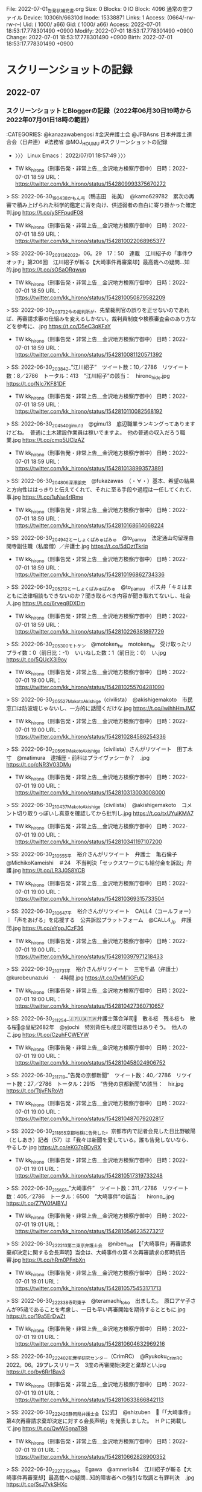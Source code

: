 #+TODO: TODO | EDIT | DONE

  File: 2022-07-01_告発状補充書.org
  Size: 0               Blocks: 0          IO Block: 4096   通常の空ファイル
Device: 10306h/66310d   Inode: 15338871    Links: 1
Access: (0664/-rw-rw-r--)  Uid: ( 1000/     a66)   Gid: ( 1000/     a66)
Access: 2022-07-01 18:53:17.778301490 +0900
Modify: 2022-07-01 18:53:17.778301490 +0900
Change: 2022-07-01 18:53:17.778301490 +0900
 Birth: 2022-07-01 18:53:17.778301490 +0900

* スクリーンショットの記録

** 2022-07

*** スクリーンショットとBloggerの記録（2022年06月30日19時から2022年07月01日18時の範囲）

:CATEGORIES: @kanazawabengosi #金沢弁護士会 @JFBAsns 日本弁護士連合会（日弁連） #法務省 @MOJ_HOUMU #スクリーンショットの記録

- 〉〉〉 Linux Emacs： 2022/07/01 18:57:49 〉〉〉

- TW kk_hirono（刑事告発・非常上告＿金沢地方検察庁御中） 日時：2022-07-01 18:59 URL： https://twitter.com/kk_hirono/status/1542809993375670272  
> SS: 2022-06-30_190438_かもん弓（鴨志田　祐美）　@kamo629782　累次の再審で積み上げられた科学的鑑定に背を向け、供述弱者の自白に寄り掛かった確定判.jpg https://t.co/ySFFpudF08  

- TW kk_hirono（刑事告発・非常上告＿金沢地方検察庁御中） 日時：2022-07-01 18:59 URL： https://twitter.com/kk_hirono/status/1542810022068965377  
> SS: 2022-06-30_203136_2022。06。29　17：50　連載　江川紹子の「事件ウオッチ」第206回　江川紹子が斬る【大崎事件再審棄却】最高裁への疑問…知的.jpg https://t.co/sOSaORqwuq  

- TW kk_hirono（刑事告発・非常上告＿金沢地方検察庁御中） 日時：2022-07-01 18:59 URL： https://twitter.com/kk_hirono/status/1542810050879582209  
> SS: 2022-06-30_203732_今の裁判所が、先輩裁判官の誤りを正せないのであれば、再審請求審の仕組みを変えるしかない。裁判員制度や検察審査会のあり方などを参考に、.jpg https://t.co/D5eC3qKFaY  

- TW kk_hirono（刑事告発・非常上告＿金沢地方検察庁御中） 日時：2022-07-01 18:59 URL： https://twitter.com/kk_hirono/status/1542810081120571392  
> SS: 2022-06-30_203842_”江川紹子”　ツイート数：10／2786　リツイート数：8／2786　トータル：413　”江川紹子”の該当：　hirono_hide.jpg https://t.co/Nlc7KF81DF  

- TW kk_hirono（刑事告発・非常上告＿金沢地方検察庁御中） 日時：2022-07-01 18:59 URL： https://twitter.com/kk_hirono/status/1542810110082568192  
> SS: 2022-06-30_204540_gimu13　@gimu13　底辺職業ランキングってありますけどね。　普通に土木建設作業員は稼いでますよ。　他の普通の収入だろう職業.jpg https://t.co/cmp5UClzAZ  

- TW kk_hirono（刑事告発・非常上告＿金沢地方検察庁御中） 日時：2022-07-01 18:59 URL： https://twitter.com/kk_hirono/status/1542810138993573891  
> SS: 2022-06-30_204806_深澤諭史　@fukazawas　（・∀・）基本、希望の結果と方向性ははっきりと伝えてくれて、それに至る手段や過程は一任してくれて、事.jpg https://t.co/1uNw4rIRme  

- TW kk_hirono（刑事告発・非常上告＿金沢地方検察庁御中） 日時：2022-07-01 18:59 URL： https://twitter.com/kk_hirono/status/1542810168614068224  
> SS: 2022-06-30_204942_とーしょくぱみゅぱみゅ　@to_pamyu　法定通山勾留理由開寺副住職（私度僧）／弁護士.jpg https://t.co/5dOztTkriq  

- TW kk_hirono（刑事告発・非常上告＿金沢地方検察庁御中） 日時：2022-07-01 18:59 URL： https://twitter.com/kk_hirono/status/1542810196862734336  
> SS: 2022-06-30_205213_とーしょくぱみゅぱみゅ　@to_pamyu　ボス弁「キミはまともに法律相談もできないのか？聞き取るべき内容が聞き取れてないし、社会人.jpg https://t.co/6rveq8DXDm  

- TW kk_hirono（刑事告発・非常上告＿金沢地方検察庁御中） 日時：2022-07-01 18:59 URL： https://twitter.com/kk_hirono/status/1542810226381897729  
> SS: 2022-06-30_205300_モトケン　@motoken_tw　motoken_tw　受け取ったリプライ数：0（前日比：-1）　いいねした数：1（前日比：0）　い.jpg https://t.co/5QUcX3l9oy  

- TW kk_hirono（刑事告発・非常上告＿金沢地方検察庁御中） 日時：2022-07-01 19:00 URL： https://twitter.com/kk_hirono/status/1542810255704281090  
> SS: 2022-06-30_205527_MakotoAkishige（civilista）　@akishigemakoto　市民窓口は防波堤じゃないし、一方的に話聞くだけな.jpg https://t.co/IwihhHmJMZ  

- TW kk_hirono（刑事告発・非常上告＿金沢地方検察庁御中） 日時：2022-07-01 19:00 URL： https://twitter.com/kk_hirono/status/1542810284586254336  
> SS: 2022-06-30_205951_MakotoAkishige（civilista）さんがリツイート　田丁木寸　@matimura　逮捕歴・前科はプライヴァシーか？　.jpg https://t.co/cNR3V03DMu  

- TW kk_hirono（刑事告発・非常上告＿金沢地方検察庁御中） 日時：2022-07-01 19:00 URL： https://twitter.com/kk_hirono/status/1542810313003008000  
> SS: 2022-06-30_210437_MakotoAkishige（civilista）　@akishigemakoto　コメント切り取りっぽいし真意を確認してから批判し.jpg https://t.co/txUYuiKMA7  

- TW kk_hirono（刑事告発・非常上告＿金沢地方検察庁御中） 日時：2022-07-01 19:00 URL： https://twitter.com/kk_hirono/status/1542810341197107200  
> SS: 2022-06-30_210555_平　裕介さんがリツイート　弁護士　亀石倫子　@MichikoKameishi　＃24　不当判決「セックスワークにも給付金を訴訟」弁護.jpg https://t.co/LR3J0S8YCB  

- TW kk_hirono（刑事告発・非常上告＿金沢地方検察庁御中） 日時：2022-07-01 19:00 URL： https://twitter.com/kk_hirono/status/1542810369315733504  
> SS: 2022-06-30_210647_平　裕介さんがリツイート　CALL4（コールフォー）｜「声をあげる」を応援する　公共訴訟プラットフォーム　@CALL4_Jp　弁護団.jpg https://t.co/eYppJCzF36  

- TW kk_hirono（刑事告発・非常上告＿金沢地方検察庁御中） 日時：2022-07-01 19:00 URL： https://twitter.com/kk_hirono/status/1542810397971218433  
> SS: 2022-06-30_210731_平　裕介さんがリツイート　三宅千晶（弁護士）　@kurobeunazuki　·　4時間.jpg https://t.co/0vMI1iGFuD  

- TW kk_hirono（刑事告発・非常上告＿金沢地方検察庁御中） 日時：2022-07-01 19:00 URL： https://twitter.com/kk_hirono/status/1542810427360710657  
> SS: 2022-06-30_211254_🇯🇵🇺🇦🇹🇼弁護士落合洋司🌸　散る桜　残る桜も　散る桜🌸@皇紀2682年　@yjochi　特別背任も成立可能性はありそう。　他人のこ.jpg https://t.co/CzuhFCWEYW  

- TW kk_hirono（刑事告発・非常上告＿金沢地方検察庁御中） 日時：2022-07-01 19:00 URL： https://twitter.com/kk_hirono/status/1542810458024906752  
> SS: 2022-06-30_211719_”告発の京都新聞”　ツイート数：40／2786　リツイート数：27／2786　トータル：2915　”告発の京都新聞”の該当：　hir.jpg https://t.co/TtjvFNRoVt  

- TW kk_hirono（刑事告発・非常上告＿金沢地方検察庁御中） 日時：2022-07-01 19:00 URL： https://twitter.com/kk_hirono/status/1542810487079202817  
> SS: 2022-06-30_211855_京都地検に告発した。京都市内で記者会見した日比野敏陽（としあき）記者（57）は「我々は新聞を愛している。誰も告発しないなら、やるしか.jpg https://t.co/eKG7pBDyRX  

- TW kk_hirono（刑事告発・非常上告＿金沢地方検察庁御中） 日時：2022-07-01 19:01 URL： https://twitter.com/kk_hirono/status/1542810517319733248  
> SS: 2022-06-30_215601_”大崎事件”　ツイート数：311／2786　リツイート数：405／2786　トータル：6500　”大崎事件”の該当：　hirono_.jpg https://t.co/Z7W0fAIBYJ  

- TW kk_hirono（刑事告発・非常上告＿金沢地方検察庁御中） 日時：2022-07-01 19:01 URL： https://twitter.com/kk_hirono/status/1542810546235273217  
> SS: 2022-06-30_222213_第二東京弁護士会　@niben_net　【「大崎事件」再審請求棄却決定に関する会長声明】当会は、大崎事件の第４次再審請求の即時抗告審.jpg https://t.co/hRm0PFnbXn  

- TW kk_hirono（刑事告発・非常上告＿金沢地方検察庁御中） 日時：2022-07-01 19:01 URL： https://twitter.com/kk_hirono/status/1542810575453171713  
> SS: 2022-06-30_222338_寺町東子　@teramachi_toko　出ました。　原口アヤ子さんが95歳であることを考慮し、一日も早い再審開始を期待するとともに.jpg https://t.co/19a5ErDwZt  

- TW kk_hirono（刑事告発・非常上告＿金沢地方検察庁御中） 日時：2022-07-01 19:01 URL： https://twitter.com/kk_hirono/status/1542810604632969216  
> SS: 2022-06-30_222402_犯罪学研究センター（CrimRC）　@Ryukoku_CrimRC　2022。06。29プレスリリース　3度の再審開始決定と棄却とい.jpg https://t.co/by6Rr1Bav3  

- TW kk_hirono（刑事告発・非常上告＿金沢地方検察庁御中） 日時：2022-07-01 19:01 URL： https://twitter.com/kk_hirono/status/1542810633866842113  
> SS: 2022-06-30_222426_静岡県弁護士会【公式】　@shizuben　📢「「大崎事件」第4次再審請求棄却決定に対する会長声明」を発表しました。　ＨＰに掲載して.jpg https://t.co/QwWSgnaT88  

- TW kk_hirono（刑事告発・非常上告＿金沢地方検察庁御中） 日時：2022-07-01 19:01 URL： https://twitter.com/kk_hirono/status/1542810662828900352  
> SS: 2022-06-30_222721_Shoko　Egawa　@amneris84　江川紹子が斬る【大崎事件再審棄却】最高裁への疑問…知的障害者への強引な取調と有罪判決　.jpg https://t.co/SsJ7vkSHXc  

- TW kk_hirono（刑事告発・非常上告＿金沢地方検察庁御中） 日時：2022-07-01 19:01 URL： https://twitter.com/kk_hirono/status/1542810691429896192  
> SS: 2022-06-30_224023_Shoko　Egawa　@amneris84　経営に口出ししないことへの対価として、報酬名目で毎月270万円、賞与名目で年に310万.jpg https://t.co/fvKtyoLVDL  

- TW kk_hirono（刑事告発・非常上告＿金沢地方検察庁御中） 日時：2022-07-01 19:01 URL： https://twitter.com/kk_hirono/status/1542810720475066368  
> SS: 2022-06-30_224104_Shoko　Egawa　@amneris84　江川紹子が斬る【大崎事件再審棄却】最高裁への疑問…知的障害者への強引な取調と有罪判決　.jpg https://t.co/B0ZablOG15  

- TW kk_hirono（刑事告発・非常上告＿金沢地方検察庁御中） 日時：2022-07-01 19:02 URL： https://twitter.com/kk_hirono/status/1542810749617127424  
> SS: 2022-06-30_224746_💩さんがリツイート　とーしょくぱみゅぱみゅ　@to_pamyu　ボス弁「キミはまともに法律相談もできないのか？聞き取るべき内容が聞き.jpg https://t.co/XiWgMlxoD3  

- TW kk_hirono（刑事告発・非常上告＿金沢地方検察庁御中） 日時：2022-07-01 19:02 URL： https://twitter.com/kk_hirono/status/1542810778436112384  
> SS: 2022-06-30_224823_💩さんがリツイート　弁護士　亀石倫子　@MichikoKameishi　亀石倫子弁護士は判決について「裁判所が国による職業差別にお墨.jpg https://t.co/5NBhTZwnAu  

- TW kk_hirono（刑事告発・非常上告＿金沢地方検察庁御中） 日時：2022-07-01 19:02 URL： https://twitter.com/kk_hirono/status/1542810807582736384  
> SS: 2022-06-30_224925_💩　@un_co_the2nd　ワイの刑事事件記録読み記憶から言うと、スーパーやデパートで子供が行く店や部門（おもちゃ屋とか）で獲物.jpg https://t.co/JA1djQDxnM  

- TW kk_hirono（刑事告発・非常上告＿金沢地方検察庁御中） 日時：2022-07-01 19:02 URL： https://twitter.com/kk_hirono/status/1542810836707659776  
> SS: 2022-06-30_225349_💩さんがリツイート　豪弁　足立敬太　@ザンギの極み💙💛　@keita_adachi　性風俗はコロナ給付金の対象外　事業者の「不当」と.jpg https://t.co/i8vGwUnCQQ  

- TW kk_hirono（刑事告発・非常上告＿金沢地方検察庁御中） 日時：2022-07-01 19:02 URL： https://twitter.com/kk_hirono/status/1542810865430581248  
> SS: 2022-06-30_225509_💩さんがリツイート　小倉秀夫　@chosakukenho　性交同意年齢を引き上げた場合に刑を課される男性のほとんどは、中学生か高校生.jpg https://t.co/CHcue43Qel  

- TW kk_hirono（刑事告発・非常上告＿金沢地方検察庁御中） 日時：2022-07-01 19:02 URL： https://twitter.com/kk_hirono/status/1542810894190911489  
> SS: 2022-07-01_014344_弁護士　亀石倫子さんがリツイート　とーしょくぱみゅぱみゅ　@to_pamyu　「大多数の国民の道徳意識」から自由を守る近代立憲主義の.jpg https://t.co/j32ckPvIcM  

- TW kk_hirono（刑事告発・非常上告＿金沢地方検察庁御中） 日時：2022-07-01 19:02 URL： https://twitter.com/kk_hirono/status/1542810922947063808  
> SS: 2022-07-01_014650_深澤諭史　@fukazawas　（・∀・）私だったら、「いわばまさに適正に申告している」「全て適切に処理した」「批判は当たらない」「.jpg https://t.co/o6bs4J8j8Z  

- TW kk_hirono（刑事告発・非常上告＿金沢地方検察庁御中） 日時：2022-07-01 19:02 URL： https://twitter.com/kk_hirono/status/1542810952118444032  
> SS: 2022-07-01_104104_北白川　@GUv4i6　全ての事件は解決する。　俺たちはちょっとだけそれに方向性をつけるだけだ。　紛争はずっと昔からの友人だ。　（北.jpg https://t.co/tyOT0xFd0S  

- TW kk_hirono（刑事告発・非常上告＿金沢地方検察庁御中） 日時：2022-07-01 19:02 URL： https://twitter.com/kk_hirono/status/1542810981180403712  
> SS: 2022-07-01_182048_かもん弓（鴨志田　祐美）　@kamo629782　大崎事件第４次再審決定に対する元裁判官１０名による声明全文が掲載されています。　「.jpg https://t.co/KS58o6ahXo  

- TW kk_hirono（刑事告発・非常上告＿金沢地方検察庁御中） 日時：2022-07-01 19:03 URL： https://twitter.com/kk_hirono/status/1542811010289238016  
> SS: 2022-07-01_182146_-　大崎再審事件で、木谷明、石塚章夫、原田國男ら元裁判官が、鹿児島地裁棄却決定に抗議声明　–　刑事弁護オアシス　https：／／ww.jpg https://t.co/N5hzwqYKGV  

- TW kk_hirono（刑事告発・非常上告＿金沢地方検察庁御中） 日時：2022-07-01 19:03 URL： https://twitter.com/kk_hirono/status/1542811039733268481  
> SS: 2022-07-01_183307_別紙「元裁判官有志一同」名簿　青木孝之　弁護士　元東京地方裁判所判事補（現一橋大学法学部教授）　石塚章夫　弁護士　元福岡高等裁判所部.jpg https://t.co/5jfpzOP9tw  

- TW kk_hirono（刑事告発・非常上告＿金沢地方検察庁御中） 日時：2022-07-01 19:03 URL： https://twitter.com/kk_hirono/status/1542811069793439750  
> SS: 2022-07-01_183633_ひなた荘の管理人（弁護士）　@shinobuhome　@fukazawas　先生もうどんお好きですか。いいお店を知っているので今度い.jpg https://t.co/HCEwiINcDh  

- TW kk_hirono（刑事告発・非常上告＿金沢地方検察庁御中） 日時：2022-07-01 19:03 URL： https://twitter.com/kk_hirono/status/1542811099220697088  
> SS: 2022-07-01_183704_深澤諭史さんがリツイート　第二東京弁護士会　@niben_net　【女性のための女性による相談会】本日は、さまざまな悩みを抱えた多く.jpg https://t.co/tgohh0I8AO  

- TW kk_hirono（刑事告発・非常上告＿金沢地方検察庁御中） 日時：2022-07-01 19:03 URL： https://twitter.com/kk_hirono/status/1542811127624904705  
> SS: 2022-07-01_184533_サイ太さんがリツイート　広瀬すず　@Suzu_Mg　弁護士って何てかっこいいんだ.jpg https://t.co/n1iGXnungz  

- TW kk_hirono（刑事告発・非常上告＿金沢地方検察庁御中） 日時：2022-07-01 19:03 URL： https://twitter.com/kk_hirono/status/1542811156426870784  
> SS: 2022-07-01_185002_💩　@un_co_the2nd　道徳で篩い分けされると、弁護士は犯罪者の味方で不道徳だって言えるしプロボクサーもプロレスラーも暴力の.jpg https://t.co/RQy4k9VlQg  

- 2022年06月30日06時21分の登録： @motoken_tw（モトケン）のツイート　”．＊”　3246／3246：2022-05-08_1148〜2022-06-30_0333　2022年06月30日06時20分の記録 https://kk2020-09.blogspot.com/2022/06/motokentw324632462022-05-0811482022-06.html
- 2022年06月30日06時23分の登録： @chosakukenho（小倉秀夫）のツイート　”．＊”　3250／3250：2022-04-19_0803〜2022-06-30_0018　2022年06月30日06時23分の記録 https://kk2020-09.blogspot.com/2022/06/chosakukenho325032502022-04-1908032022.html
- 2022年06月30日06時24分の登録： @fukazawas（深澤諭史）のツイート　”．＊”　3219／3219：2021-11-10_2246〜2022-06-29_2220　2022年06月30日06時24分の記録 https://kk2020-09.blogspot.com/2022/06/fukazawas321932192021-11-1022462022-06.html
- 2022年06月30日18時58分の登録： REGEXP：”大崎事件”／データベース登録済みツイートの検索：2022-06-29〜2022-06-30／2022年06月30日18時58分の記録：ユーザ・投稿：18／52件 https://kk2020-09.blogspot.com/2022/06/regexp2022-06-292022-06.html
- 2022年06月30日20時39分の登録： REGEXP：”江川紹子”／データベース登録済みツイートの検索：2022-05-15〜2022-06-30／2022年06月30日20時38分の記録：ユーザ・投稿：22／39件 https://kk2020-09.blogspot.com/2022/06/regexp2022-05-152022-06_30.html
- 2022年06月30日20時46分の登録： ＼gimu13　@gimu13＼底辺職業ランキングってありますけどね。普通に土木建設作業員は稼いでますよ。他の普通の収入だろう職業もライフ重視可能＋世のために必要な仕事だ https://kk2020-09.blogspot.com/2022/06/gimu13gimu13_30.html
- 2022年06月30日20時52分の登録： ＼とーしょくぱみゅぱみゅ　@to_pamyu＼ボス弁「キミはまともに法律相談もできないのか？聞き取るべき内容が聞き取れてないし、社会人としてのマナーもなってない。キミに任 https://kk2020-09.blogspot.com/2022/06/topamyu.html
- 2022年06月30日20時55分の登録： ＼MakotoAkishige（civilista）　@akishigemakoto＼市民窓口は防波堤じゃないし、一方的に話聞くだけなので事実認定も出来ないから、手に負え https://kk2020-09.blogspot.com/2022/06/makotoakishigecivilistaakishigemakoto_30.html
- 2022年06月30日21時07分の登録： ＼弁護士 亀石倫子　@MichikoKameishi＼#24 不当判決「セックスワークにも給付金を訴訟」弁護団に聞く - 弁護士 亀石倫子 【2022年6月30日20:3 https://kk2020-09.blogspot.com/2022/06/michikokameishi24-2022630203.html
- 2022年06月30日21時11分の登録： ＼平　裕介　@YusukeTaira＼違憲違法だとして2020年に提訴した裁判・「セックスワークにも給付金を」訴訟少数者が職業差別を主張しているのに、「大多数の国民」の「 https://kk2020-09.blogspot.com/2022/06/yusuketaira2020.html
- 2022年06月30日21時12分の登録： ＼??????弁護士落合洋司? 散る桜　残る桜も　散る桜?@皇紀2682年　@yjochi＼他人のことを偉そうにどうのこうの言えない新聞だよね。→「誰かがやらないと読者に https://kk2020-09.blogspot.com/2022/06/2682yjochi_30.html
- 2022年06月30日21時17分の登録： REGEXP：”告発の京都新聞”／データベース登録済みツイートの検索：2022-06-29〜2022-06-30／2022年06月30日21時17分の記録：ユーザ・投稿：8／8件 https://kk2020-09.blogspot.com/2022/06/regexp2022-06-292022-06-3020220630211788.html
- 2022年06月30日22時24分の登録： ＼第二東京弁護士会　@niben_net＼【「大崎事件」再審請求棄却決定に関する会長声明】当会は、大崎事件の第４次再審請求の即時抗告審において裁判所が再審を開始すべき理由 https://kk2020-09.blogspot.com/2022/06/nibennet.html
- 2022年06月30日22時51分の登録： ＼?　@un_co_the2nd＼ワイの刑事事件記録読み記憶から言うと、スーパーやデパートで子供が行く店や部門(おもちゃ屋とか)で獲物を物色する子供を狙う奴は、子供が一人 https://kk2020-09.blogspot.com/2022/06/uncothe2nd_30.html
- 2022年06月30日22時53分の登録： ％@keita_adachi　豪弁 足立敬太 @ザンギの極み??％￼さんがリツイート\n￼\n豪弁 足立敬太 @ザンギの極み￼￼\n@keita_adachi\n·\n7 https://kk2020-09.blogspot.com/2022/06/keitaadachi-nn-nkeitaadachinn7.html
- 2022年06月30日22時55分の登録： ＼小倉秀夫　@chosakukenho＼性交同意年齢を引き上げた場合に刑を課される男性のほとんどは、中学生か高校生だと思うんですけど、推進派の方々は40過ぎの中年男性しか https://kk2020-09.blogspot.com/2022/06/chosakukenho40.html
- 2022年07月01日01時30分の登録： 2022-06-30の投稿一覧＼検察・石川県警察宛記録資料＼奉納＼危険生物・弁護士脳汚染除去装置＼金沢地方検察庁御中：15件 https://kk2020-09.blogspot.com/2022/07/2022-06-3015.html
- 2022年07月01日01時30分の登録： ツイートの記録資料：＼法務検察・石川県警察宛＼／深澤諭史（@fukazawas）／”2022年06月30日”：12件 https://kk2020-09.blogspot.com/2022/07/fukazawas2022063012.html
- 2022年07月01日01時30分の登録： ツイートの記録資料：＼法務検察・石川県警察宛＼／小倉秀夫（@chosakukenho）／”2022年06月30日”：46件 https://kk2020-09.blogspot.com/2022/07/chosakukenho2022063046.html
- 2022年07月01日01時30分の登録： ツイートの記録資料：＼法務検察・石川県警察宛＼／モトケン（@motoken_tw）／”2022年06月30日”：2件 https://kk2020-09.blogspot.com/2022/07/motokentw202206302.html
- 2022年07月01日01時36分の登録： @depon2010（シボウ・カーン）のツイート　”．＊”　3243／3243：2022-06-19_2343〜2022-06-30_2241　2022年07月01日01時35分の記録 https://kk2020-09.blogspot.com/2022/07/depon2010324332432022-06-1923432022-06.html
- 2022年07月01日01時44分の登録： ＼とーしょくぱみゅぱみゅ　@to_pamyu＼多数の国民からヘイトを集める刑事弁護人や、国民から圧倒的な支持を受けた政治家・政党を批判するメディアを給付行政から締め出すこ https://kk2020-09.blogspot.com/2022/07/topamyu.html
- 2022年07月01日02時06分の登録： REGEXP：”ホワイトナイ”／データベース登録済みツイートの検索：2014-11-18〜2022-06-28／2022年07月01日02時05分の記録：ユーザ・投稿：5／5件 https://kk2020-09.blogspot.com/2022/07/regexp2014-11-182022-06-2820220701020555.html
- 2022年07月01日02時15分の登録： REGEXP：”ホワイトナイト”／データベース登録済みツイートの検索：2014-11-18〜2022-07-01／2022年07月01日02時15分の記録：ユーザ・投稿：21／27件 https://kk2020-09.blogspot.com/2022/07/regexp2014-11-182022-07.html
- 2022年07月01日02時21分の登録： REGEXP：”底辺の仕事”／データベース登録済みツイートの検索：2022-06-30〜2022-07-01／2022年07月01日02時21分の記録：ユーザ・投稿：2／2件 https://kk2020-09.blogspot.com/2022/07/regexp2022-06-302022-07-0120220701022122.html
- 2022年07月01日02時25分の登録： REGEXP：”妻殺害事件”／データベース登録済みツイートの検索：2017-01-31〜2022-07-01／2022年07月01日02時24分の記録：ユーザ・投稿：11／12件 https://kk2020-09.blogspot.com/2022/07/regexp2017-01-312022-07.html
- 2022年07月01日18時47分の登録： @uwaaaa（サイ太）のツイート　”．＊”　3242／3242：2022-02-18_1650〜2022-07-01_1752　2022年07月01日18時47分の記録 https://kk2020-09.blogspot.com/2022/07/uwaaaa324232422022-02-1816502022-07.html

- 〈〈〈 2022/07/01 19:06:54 Linux Emacs： 〈〈〈 

*** スクリーンショットとBloggerの記録（2022年07月01日16時から2022年07月02日06時の範囲）

:CATEGORIES: @kanazawabengosi #金沢弁護士会 @JFBAsns 日本弁護士連合会（日弁連） #法務省 @MOJ_HOUMU #スクリーンショットの記録

- 〉〉〉 Linux Emacs： 2022/07/02 06:26:20 〉〉〉

- TW kk_hirono（刑事告発・非常上告＿金沢地方検察庁御中） 日時：2022-07-02 06:26 URL： https://twitter.com/kk_hirono/status/1542983121112408064  
> SS: 2022-07-01_163920_サイ太　@uwaaaa　＞弁護団と支援者たちは、すでに製造中止となっていた王冠を自費で再生し、当時製造されたニッカリンＴがとある倉庫.jpg https://t.co/gcOhOlnEO5  

- TW kk_hirono（刑事告発・非常上告＿金沢地方検察庁御中） 日時：2022-07-02 06:27 URL： https://twitter.com/kk_hirono/status/1542983149839233024  
> SS: 2022-07-01_193350_深澤諭史さんがリツイート　岡弁　@nishigawalaw　交通事故の関係でカルテの開示を弁護士会照会で求めたところ（もちろん同意書.jpg https://t.co/eloh0wQSyn  

- TW kk_hirono（刑事告発・非常上告＿金沢地方検察庁御中） 日時：2022-07-02 06:27 URL： https://twitter.com/kk_hirono/status/1542983177282527232  
> SS: 2022-07-01_193729_堀田周吾　@shoogie_howser　私も門外漢なので同判決を正確に読む知見はないが、原告側代理人の憤りを鵜呑みにする前の慎重姿.jpg https://t.co/HPISs7SP7r  

- TW kk_hirono（刑事告発・非常上告＿金沢地方検察庁御中） 日時：2022-07-02 06:27 URL： https://twitter.com/kk_hirono/status/1542983206865346560  
> SS: 2022-07-01_193837_堀田周吾　@shoogie_howser　東京都立大学法学部／同法科大学院教授。専門は刑事訴訟法。著書は『被疑者取調べと自白』（弘文.jpg https://t.co/4zD9E5YWQy  

- TW kk_hirono（刑事告発・非常上告＿金沢地方検察庁御中） 日時：2022-07-02 06:27 URL： https://twitter.com/kk_hirono/status/1542983234690068481  
> SS: 2022-07-01_194148_堀田周吾　@shoogie_howser　ブロックされています　@shoogie_howserさんのフォローやツイートの表示はできま.jpg https://t.co/TowFOwbPGw  

- TW kk_hirono（刑事告発・非常上告＿金沢地方検察庁御中） 日時：2022-07-02 06:27 URL： https://twitter.com/kk_hirono/status/1542983263274541056  
> SS: 2022-07-01_194308_堀田周吾　@shoogie_howser　東京都立大学法学部／同法科大学院教授。専門は刑事訴訟法。著書は『被疑者取調べと自白』（弘文.jpg https://t.co/FeQuOMYU0P  

- TW kk_hirono（刑事告発・非常上告＿金沢地方検察庁御中） 日時：2022-07-02 06:27 URL： https://twitter.com/kk_hirono/status/1542983291275722752  
> SS: 2022-07-01_203833_《舞妓さんの職業を無くしたいとは思っていません。いい方向に建て直してほしいのです。芸を愛する人が芸を磨き、伝統文化を発信して欲しい。.jpg https://t.co/cJqZxP0iAq  

- TW kk_hirono（刑事告発・非常上告＿金沢地方検察庁御中） 日時：2022-07-02 06:27 URL： https://twitter.com/kk_hirono/status/1542983321201741825  
> SS: 2022-07-01_205434_高橋雄一郎　@kamatatylaw　しばらく前に、大手法律事務所を「卒業」した弁護士が弊所に訪問された。パワハラにあってメンタルを.jpg https://t.co/cPIivFM6nm  

- TW kk_hirono（刑事告発・非常上告＿金沢地方検察庁御中） 日時：2022-07-02 06:27 URL： https://twitter.com/kk_hirono/status/1542983350050119680  
> SS: 2022-07-01_210211_小倉秀夫　@chosakukenho　@battamonblack02　被害者が生き残っている強制性交事案で、告訴は速やかになされた.jpg https://t.co/eq7YFlNy7y  

- TW kk_hirono（刑事告発・非常上告＿金沢地方検察庁御中） 日時：2022-07-02 06:27 URL： https://twitter.com/kk_hirono/status/1542983377896509441  
> SS: 2022-07-01_210520_小倉秀夫　@chosakukenho　DNA鑑定などなくても「被害者の証言」だけで性交がなされたことを立証できるとする前提ですよね。.jpg https://t.co/Dw3Jk4GgEO  

- TW kk_hirono（刑事告発・非常上告＿金沢地方検察庁御中） 日時：2022-07-02 06:28 URL： https://twitter.com/kk_hirono/status/1542983408934342656  
> SS: 2022-07-01_211515_ジャーナリスト志葉玲　@reishiva　とりあえず、上野センセイは、ご自身の専門に集中された方が良いかと。＃ウクライナ　現地情勢も.jpg https://t.co/6ZckprhB4Z  

- TW kk_hirono（刑事告発・非常上告＿金沢地方検察庁御中） 日時：2022-07-02 06:28 URL： https://twitter.com/kk_hirono/status/1542983437455597568  
> SS: 2022-07-01_211625_Shoko　Egawa　@amneris84　メディアが仕事をサボってんじゃないのか、と。これは耳が痛い正論。　https：／／t。.jpg https://t.co/KavpAXbyuW  

- TW kk_hirono（刑事告発・非常上告＿金沢地方検察庁御中） 日時：2022-07-02 06:28 URL： https://twitter.com/kk_hirono/status/1542983466530541568  
> SS: 2022-07-01_211754_　亀石倫子@sexworkにも給付金を訴訟クラファン実施中！　@MichikoKameishi　大阪弁護士会｜講談社現代新書『刑事弁.jpg https://t.co/M99zoaYctW  

- TW kk_hirono（刑事告発・非常上告＿金沢地方検察庁御中） 日時：2022-07-02 06:28 URL： https://twitter.com/kk_hirono/status/1542983494774976512  
> SS: 2022-07-01_212117_💩　@un_co_the2nd　@hamhambenben　顧問弁護士？なる人はどうしたんでしょうね.jpg https://t.co/RbSZTk1slL  

- TW kk_hirono（刑事告発・非常上告＿金沢地方検察庁御中） 日時：2022-07-02 06:28 URL： https://twitter.com/kk_hirono/status/1542983523077787648  
> SS: 2022-07-01_213140__hznf_　@_hznf_　法テラスは、例えばある事件処理をした場合に報酬がどうなるかについて事前に照会しても「それは審査の結果次.jpg https://t.co/PyV5rdtTpw  

- TW kk_hirono（刑事告発・非常上告＿金沢地方検察庁御中） 日時：2022-07-02 06:28 URL： https://twitter.com/kk_hirono/status/1542983552597258240  
> SS: 2022-07-01_214631__hznf_　@_hznf_　引き延ばし目的のときは普通にやります。全然謝る必要はない　https：／／t。co／Eu1PAA87c.jpg https://t.co/JcMe0d043U  

- TW kk_hirono（刑事告発・非常上告＿金沢地方検察庁御中） 日時：2022-07-02 06:28 URL： https://twitter.com/kk_hirono/status/1542983580267122688  
> SS: 2022-07-01_215451_いわぽん　@yiwapon　我が国民は刑事手続上の人権保障に関する理解が希薄すぎるので一億総逮捕勾留されるべきではないか。.jpg https://t.co/0hQ5yQjQeP  

- TW kk_hirono（刑事告発・非常上告＿金沢地方検察庁御中） 日時：2022-07-02 06:28 URL： https://twitter.com/kk_hirono/status/1542983608490606592  
> SS: 2022-07-01_215731_ぎたべんさんがリツイート　だんどじみつ　@Toshimitsu_Dan　その名前を忘れたことは無い。金子さんが勾留された日から今まで.jpg https://t.co/t19FVGwwoS  

- TW kk_hirono（刑事告発・非常上告＿金沢地方検察庁御中） 日時：2022-07-02 06:29 URL： https://twitter.com/kk_hirono/status/1542983636999630849  
> SS: 2022-07-01_215749_ぎたべんさんがリツイート　だんどじみつ　@Toshimitsu_Dan　その名前を忘れたことは無い。金子さんが勾留された日から今まで.jpg https://t.co/LQs7ener12  

- TW kk_hirono（刑事告発・非常上告＿金沢地方検察庁御中） 日時：2022-07-02 06:29 URL： https://twitter.com/kk_hirono/status/1542983666485174273  
> SS: 2022-07-01_221008_ぎたべん　@guitar_ben　れいわから選挙出そう。　https：／／t。co／pp8HG0hrLm.jpg https://t.co/un6bSzMyWS  

- TW kk_hirono（刑事告発・非常上告＿金沢地方検察庁御中） 日時：2022-07-02 06:29 URL： https://twitter.com/kk_hirono/status/1542983694322872320  
> SS: 2022-07-01_221037_7286　@jmjhjmwtad　岡口裁判官、罷免された方が、本やら講演やらで退職金もらうより稼げる結果になりそうよね。多分、罷免さ.jpg https://t.co/QlnKFjjatG  

- TW kk_hirono（刑事告発・非常上告＿金沢地方検察庁御中） 日時：2022-07-02 06:29 URL： https://twitter.com/kk_hirono/status/1542983724522180608  
> SS: 2022-07-02_041043_高橋雄一郎　@kamatatylaw　そうか、弁護士同士のツイバトルは元気の証拠なんだ。小倉先生もその論敵も元気だってことだね。.jpg https://t.co/BwMEhDJ4dW  

- TW kk_hirono（刑事告発・非常上告＿金沢地方検察庁御中） 日時：2022-07-02 06:29 URL： https://twitter.com/kk_hirono/status/1542983753999323136  
> SS: 2022-07-02_041338_高橋雄一郎　@kamatatylaw　これ、懲戒されないと思う。　https：／／t。co／M4uUm5waj3.jpg https://t.co/WqXSpBeMTE  

- TW kk_hirono（刑事告発・非常上告＿金沢地方検察庁御中） 日時：2022-07-02 06:29 URL： https://twitter.com/kk_hirono/status/1542983783070064640  
> SS: 2022-07-02_042042_えきなんロー🕊さんがリツイート　深澤諭史　@fukazawas　（；・∀・）ああ・・・・、ちゃんと弁護士に相談した方がいいよ・・・、.jpg https://t.co/pnBqjZvQDb  

- TW kk_hirono（刑事告発・非常上告＿金沢地方検察庁御中） 日時：2022-07-02 06:29 URL： https://twitter.com/kk_hirono/status/1542983812648292352  
> SS: 2022-07-02_043042_深澤諭史　@fukazawas　（；・∀・）ああ・・・・、ちゃんと弁護士に相談した方がいいよ・・・、生兵法の書面を法廷に出す前に・・.jpg https://t.co/4MtM2XUeE6  

- TW kk_hirono（刑事告発・非常上告＿金沢地方検察庁御中） 日時：2022-07-02 06:29 URL： https://twitter.com/kk_hirono/status/1542983842352336896  
> SS: 2022-07-02_043105_深澤諭史　@fukazawas　（；・∀・）ああ・・・・、ちゃんと弁護士に相談した方がいいよ・・・、生兵法の書面を法廷に出す前に・・.jpg https://t.co/9JVYKsbOIu  

- TW kk_hirono（刑事告発・非常上告＿金沢地方検察庁御中） 日時：2022-07-02 06:29 URL： https://twitter.com/kk_hirono/status/1542983871267946496  
> SS: 2022-07-02_043120_深澤諭史　@fukazawas　（；・∀・）ああ・・・・、ちゃんと弁護士に相談した方がいいよ・・・、生兵法の書面を法廷に出す前に・・.jpg https://t.co/7RC24izlAA  

- TW kk_hirono（刑事告発・非常上告＿金沢地方検察庁御中） 日時：2022-07-02 06:30 URL： https://twitter.com/kk_hirono/status/1542983901156896769  
> SS: 2022-07-02_043812_Shoko　Egawa　@amneris84　江川紹子が斬る【大崎事件再審棄却】最高裁への疑問…知的障害者への強引な取調と有罪判決　.jpg https://t.co/CPAm7Tfoaq  

- TW kk_hirono（刑事告発・非常上告＿金沢地方検察庁御中） 日時：2022-07-02 06:30 URL： https://twitter.com/kk_hirono/status/1542983929136697346  
> SS: 2022-07-02_062226_深澤諭史　@fukazawas　（；・∀・）ああ・・・・、ちゃんと弁護士に相談した方がいいよ・・・、生兵法の書面を法廷に出す前に・・.jpg https://t.co/fOfP5o1xvo  

- 2022年07月01日18時47分の登録： @uwaaaa（サイ太）のツイート　”．＊”　3242／3242：2022-02-18_1650〜2022-07-01_1752　2022年07月01日18時47分の記録 https://kk2020-09.blogspot.com/2022/07/uwaaaa324232422022-02-1816502022-07.html
- 2022年07月01日19時40分の登録： H3DB_search_”@shoogie_howser”_（該当件数：14/データベース登録数：570,473) _2022-07-01_194024の記録 https://kk2020-09.blogspot.com/2022/07/h3dbsearchshoogiehowser14570473-2022-07.html
- 2022年07月01日19時40分の登録： @shoogie_howser（堀田周吾）のツイート　”．＊”　3233／3233：2021-08-14_1621〜2022-07-01_1832　2022年07月01日19時39分の記録 https://kk2020-09.blogspot.com/2022/07/shoogiehowser323332332021-08-1416212022.html
- 2022年07月01日19時41分の登録： H3DB_search_”堀田周吾”_（該当件数：12/データベース登録数：570,473) _2022-07-01_194114の記録 https://kk2020-09.blogspot.com/2022/07/h3dbsearch12570473-2022-07-01194114.html
- 2022年07月01日20時55分の登録： @GUv4i6（北白川）のツイート　”．＊”　3249／3249：2022-01-30_2318〜2022-07-01_2040　2022年07月01日20時55分の記録 https://kk2020-09.blogspot.com/2022/07/guv4i6324932492022-01-3023182022-07.html
- 2022年07月01日20時55分の登録： ＼高橋雄一郎　@kamatatylaw＼大手法律事務所を「卒業」した弁護士が弊所に訪問された。パワハラにあってメンタルを崩しての「卒業」なのでその事務所のパートナーからみ https://kk2020-09.blogspot.com/2022/07/kamatatylaw.html
- 2022年07月01日20時56分の登録： @gimu13（gimu13）のツイート　”．＊”　3238／3238：2022-02-12_1429〜2022-07-01_2035　2022年07月01日20時56分の記録 https://kk2020-09.blogspot.com/2022/07/gimu13gimu13323832382022-02-1214292022.html
- 2022年07月01日21時20分の登録： ＼?　@un_co_the2nd＼当事者でないだれかのお気持ちは保護法益たり得ねえんだよ！と言いたいんだが、175条 https://kk2020-09.blogspot.com/2022/07/uncothe2nd175.html
- 2022年07月01日21時33分の登録： ＼_hznf_　@_hznf_＼法テラスは、例えばある事件処理をした場合に報酬がどうなるかについて事前に照会しても「それは審査の結果次第なのでわかりません」としか言わない https://kk2020-09.blogspot.com/2022/07/hznfhznf.html
- 2022年07月01日21時55分の登録： ＼いわぽん　@yiwapon＼我が国民は刑事手続上の人権保障に関する理解が希薄すぎるので一億総逮捕勾留されるべきではないか。 https://kk2020-09.blogspot.com/2022/07/yiwapon.html
- 2022年07月02日03時43分の登録： ツイートの記録資料：＼法務検察・石川県警察宛＼／小倉秀夫（@chosakukenho）／”2022年07月01日”：39件 https://kk2020-09.blogspot.com/2022/07/chosakukenho2022070139.html
- 2022年07月02日03時43分の登録： ツイートの記録資料：＼法務検察・石川県警察宛＼／モトケン（@motoken_tw）／”2022年07月01日”：5件 https://kk2020-09.blogspot.com/2022/07/motokentw202207015.html
- 2022年07月02日03時44分の登録： 2022-07-01の投稿一覧＼検察・石川県警察宛記録資料＼奉納＼危険生物・弁護士脳汚染除去装置＼金沢地方検察庁御中：11件 https://kk2020-09.blogspot.com/2022/07/2022-07-0111.html
- 2022年07月02日03時44分の登録： ツイートの記録資料：＼法務検察・石川県警察宛＼／深澤諭史（@fukazawas）／”2022年07月01日”：23件 https://kk2020-09.blogspot.com/2022/07/fukazawas2022070123.html
- 2022年07月02日06時23分の登録： ＼深澤諭史　@fukazawas＼（；・∀・）ああ・・・・、ちゃんと弁護士に相談した方がいいよ・・・、生兵法の書面を法廷に出す前に・・・、という案件を見た・・・。（；；＾ https://kk2020-09.blogspot.com/2022/07/fukazawas.html

- 〈〈〈 2022/07/02 06:33:03 Linux Emacs： 〈〈〈 

*** スクリーンショットとBloggerの記録（2022年07月01日11時から2022年07月02日23時の範囲：28ファイル）

:CATEGORIES: @kanazawabengosi #金沢弁護士会 @JFBAsns 日本弁護士連合会（日弁連） #法務省 @MOJ_HOUMU #スクリーンショットの記録

- 〉〉〉 Linux Emacs： 2022/07/02 23:50:54 〉〉〉

- TW kk_hirono（刑事告発・非常上告＿金沢地方検察庁御中） 日時：2022-07-02 23:51 URL： https://twitter.com/kk_hirono/status/1543245934204571648  
> SS: 2022-07-02_121031_日本弁護士連合会（日弁連）　@JFBAsns　日本弁護士連合会会長　小林元治からのご挨拶（７月１日付け）を掲載しました。　全文は以下.jpg https://t.co/RCn0bwFtym  

- TW kk_hirono（刑事告発・非常上告＿金沢地方検察庁御中） 日時：2022-07-02 23:51 URL： https://twitter.com/kk_hirono/status/1543245952584015872  
> SS: 2022-07-02_121107_日本弁護士連合会（日弁連）　@JFBAsns　６月２２日、「『大崎事件』再審請求棄却決定に関する会長声明」を公表しました。　http.jpg https://t.co/vgsMgjaFoJ  

- TW kk_hirono（刑事告発・非常上告＿金沢地方検察庁御中） 日時：2022-07-02 23:51 URL： https://twitter.com/kk_hirono/status/1543245971114827776  
> SS: 2022-07-02_121115_日本弁護士連合会（日弁連）　@JFBAsns　６月２２日、「『大崎事件』再審請求棄却決定に関する会長声明」を公表しました。　http.jpg https://t.co/CVFNejqTVU  

- TW kk_hirono（刑事告発・非常上告＿金沢地方検察庁御中） 日時：2022-07-02 23:51 URL： https://twitter.com/kk_hirono/status/1543245989318107137  
> SS: 2022-07-02_125616_深澤諭史　@fukazawas　（；・∀・）これが、究極の「そういうとこだぞ」案件か。。。。　https：／／t。co／JO3m7u.jpg https://t.co/L9T8ifMs1y  

- TW kk_hirono（刑事告発・非常上告＿金沢地方検察庁御中） 日時：2022-07-02 23:51 URL： https://twitter.com/kk_hirono/status/1543246008150151169  
> SS: 2022-07-02_130106_弁護士中村剛（離婚・不貞メイン）　@take_naka_law　離婚事件を多数見てきてる経験上、浮気と暴力は「もう二度としないから」.jpg https://t.co/FwWACKztRE  

- TW kk_hirono（刑事告発・非常上告＿金沢地方検察庁御中） 日時：2022-07-02 23:51 URL： https://twitter.com/kk_hirono/status/1543246026148294657  
> SS: 2022-07-02_130144_中村剛（take-five）　@take___five　プロの法律家の価値って、法律知識にもあるけど「相場観」が大きいと思う。例えば.jpg https://t.co/mrAHoyp7YV  

- TW kk_hirono（刑事告発・非常上告＿金沢地方検察庁御中） 日時：2022-07-02 23:51 URL： https://twitter.com/kk_hirono/status/1543246045093961728  
> SS: 2022-07-02_141027_刑事告発・非常上告＼金沢地方検察庁御中　@hirono_hideki　»　添付証拠資料　·　main　·　廣野秀樹　／　kk2021.jpg https://t.co/U3z5vyEwl0  

- TW kk_hirono（刑事告発・非常上告＿金沢地方検察庁御中） 日時：2022-07-02 23:51 URL： https://twitter.com/kk_hirono/status/1543246063985098753  
> SS: 2022-07-02_143658_刑事告発・非常上告＼金沢地方検察庁御中　@hirono_hideki　@amneris84　@biz_journal　引用ツイート.jpg https://t.co/1AWOnkmCHb  

- TW kk_hirono（刑事告発・非常上告＿金沢地方検察庁御中） 日時：2022-07-02 23:51 URL： https://twitter.com/kk_hirono/status/1543246082595258368  
> SS: 2022-07-02_143755_刑事告発・非常上告＼金沢地方検察庁御中　@hirono_hideki　@amneris84　@biz_journal　引用ツイート.jpg https://t.co/LQpVxxFayt  

- TW kk_hirono（刑事告発・非常上告＿金沢地方検察庁御中） 日時：2022-07-02 23:51 URL： https://twitter.com/kk_hirono/status/1543246101771259904  
> SS: 2022-07-02_143812_刑事告発・非常上告＼金沢地方検察庁御中　@hirono_hideki　@amneris84　@biz_journal　引用ツイート.jpg https://t.co/JgD02zJPE2  

- TW kk_hirono（刑事告発・非常上告＿金沢地方検察庁御中） 日時：2022-07-02 23:52 URL： https://twitter.com/kk_hirono/status/1543246121128148994  
> SS: 2022-07-02_144555_刑事告発・非常上告＼金沢地方検察庁御中　@hirono_hideki　»　Shoko　EgawaさんはTwitterを使っています：.jpg https://t.co/bigOUOx0Ah  

- TW kk_hirono（刑事告発・非常上告＿金沢地方検察庁御中） 日時：2022-07-02 23:52 URL： https://twitter.com/kk_hirono/status/1543246140178837504  
> SS: 2022-07-02_144622_刑事告発・非常上告＼金沢地方検察庁御中　@hirono_hideki　»　Shoko　EgawaさんはTwitterを使っています：.jpg https://t.co/rC6vQwGFVF  

- TW kk_hirono（刑事告発・非常上告＿金沢地方検察庁御中） 日時：2022-07-02 23:52 URL： https://twitter.com/kk_hirono/status/1543246159460073474  
> SS: 2022-07-02_144636_刑事告発・非常上告＼金沢地方検察庁御中　@hirono_hideki　»　Shoko　EgawaさんはTwitterを使っています：.jpg https://t.co/XWpYeNlOLT  

- TW kk_hirono（刑事告発・非常上告＿金沢地方検察庁御中） 日時：2022-07-02 23:52 URL： https://twitter.com/kk_hirono/status/1543246178120511489  
> SS: 2022-07-02_153142_MRO　NEWS　DIG　@mronewsdig　サイバー犯罪に適切に対処　金沢地検検事正が就任会見　https：／／t。co／x1.jpg https://t.co/aryYwUpZwX  

- TW kk_hirono（刑事告発・非常上告＿金沢地方検察庁御中） 日時：2022-07-02 23:52 URL： https://twitter.com/kk_hirono/status/1543246196377980933  
> SS: 2022-07-02_205819_平　裕介　@YusukeTaira　そういったブロックされることの多い方というのは、表現の自由を効果的に行使するという他者の時間を奪.jpg https://t.co/da1vpkKvwd  

- TW kk_hirono（刑事告発・非常上告＿金沢地方検察庁御中） 日時：2022-07-02 23:52 URL： https://twitter.com/kk_hirono/status/1543246214564438016  
> SS: 2022-07-02_210016_平　裕介　@YusukeTaira　「表現の自由を重視派なのにブロックするなんて！」と言う方が一定数いますが、大半は引用RTやリプが.jpg https://t.co/8UJzNwhR8y  

- TW kk_hirono（刑事告発・非常上告＿金沢地方検察庁御中） 日時：2022-07-02 23:52 URL： https://twitter.com/kk_hirono/status/1543246232797454336  
> SS: 2022-07-02_210035_平　裕介　@YusukeTaira　それに、個人の表現の自由に基づく発信内容について、そういった誤動的あるいは重大な事実誤認に基づく.jpg https://t.co/3wQZAHfiM5  

- TW kk_hirono（刑事告発・非常上告＿金沢地方検察庁御中） 日時：2022-07-02 23:52 URL： https://twitter.com/kk_hirono/status/1543246251197575168  
> SS: 2022-07-02_210924_えきなんロー🕊さんがリツイート.jpg https://t.co/YbXwSIGYSm  

- TW kk_hirono（刑事告発・非常上告＿金沢地方検察庁御中） 日時：2022-07-02 23:52 URL： https://twitter.com/kk_hirono/status/1543246269384396800  
> SS: 2022-07-02_211154_えきなんロー🕊さんがリツイート　ピピピーッ　@O59K2dPQH59QEJx　祭りだッ！　弁護士会も出店をやろうぜ！　テラ弁はテラス.jpg https://t.co/B3sareKPlw  

- TW kk_hirono（刑事告発・非常上告＿金沢地方検察庁御中） 日時：2022-07-02 23:52 URL： https://twitter.com/kk_hirono/status/1543246287830908930  
> SS: 2022-07-02_211259_えきなんロー🕊さんがリツイート　平　裕介　@YusukeTaira　「表現の自由を重視派なのにブロックするなんて！」と言う方が一定数.jpg https://t.co/BjVdBOiB2n  

- TW kk_hirono（刑事告発・非常上告＿金沢地方検察庁御中） 日時：2022-07-02 23:52 URL： https://twitter.com/kk_hirono/status/1543246305752797184  
> SS: 2022-07-02_225334_🇯🇵🇺🇦🇹🇼弁護士落合洋司🌸　散る桜　残る桜も　散る桜🌸@皇紀2682年　@yjochi　落合に聞きました。　https：／／t。c.jpg https://t.co/WgD8T3Pvui  

- TW kk_hirono（刑事告発・非常上告＿金沢地方検察庁御中） 日時：2022-07-02 23:52 URL： https://twitter.com/kk_hirono/status/1543246323981651968  
> SS: 2022-07-02_225404_弁護士ドットコムニュース　@bengo4topics　検察が被疑者を不起訴としたとき、「不起訴の理由を明らかにしませんでした」と報じ.jpg https://t.co/sDA1Lo7HMt  

- TW kk_hirono（刑事告発・非常上告＿金沢地方検察庁御中） 日時：2022-07-02 23:52 URL： https://twitter.com/kk_hirono/status/1543246342306541569  
> SS: 2022-07-02_230843_モトケン　@motoken_tw　motoken_tw　受け取ったリプライ数：0（前日比：0）　いいねした数：1（前日比：-1）　い.jpg https://t.co/t9SCc6uhfe  

- TW kk_hirono（刑事告発・非常上告＿金沢地方検察庁御中） 日時：2022-07-02 23:52 URL： https://twitter.com/kk_hirono/status/1543246360165888002  
> SS: 2022-07-02_231840_-　刑事告発・非常上告＼金沢地方検察庁御中（@hirono_hideki）さん　／　Twitter　https：／／twitter。.jpg https://t.co/helnYsdn1i  

- TW kk_hirono（刑事告発・非常上告＿金沢地方検察庁御中） 日時：2022-07-02 23:53 URL： https://twitter.com/kk_hirono/status/1543246378893160448  
> SS: 2022-07-02_231908_日本弁護士連合会（日弁連）　@JFBAsns　日本弁護士連合会会長　小林元治からのご挨拶（７月１日付け）を掲載しました。　全文は以下.jpg https://t.co/72Ic8Mp3Xu  

- TW kk_hirono（刑事告発・非常上告＿金沢地方検察庁御中） 日時：2022-07-02 23:53 URL： https://twitter.com/kk_hirono/status/1543246397759455233  
> SS: 2022-07-02_231926_-　大阪弁護士会（@Osaka_Bar_Info）さん　／　Twitter　https：／／twitter。com／Osaka_Ba.jpg https://t.co/MTzLZOfdyf  

- TW kk_hirono（刑事告発・非常上告＿金沢地方検察庁御中） 日時：2022-07-02 23:53 URL： https://twitter.com/kk_hirono/status/1543246416134684673  
> SS: 2022-07-02_234636_＃比例は日本共産党　へ🗳日本共産党（公式）　@jcp_cc　日本の歴史の中で戦前・戦後、　一つの名前で通してきた政党は　＃日本共産党.jpg https://t.co/wljqdRtfRh  

- TW kk_hirono（刑事告発・非常上告＿金沢地方検察庁御中） 日時：2022-07-02 23:53 URL： https://twitter.com/kk_hirono/status/1543246434455416832  
> SS: 2022-07-02_234824_＃比例は日本共産党　へ🗳日本共産党（公式）　@jcp_cc　「貧困」「老後」「セクハラ」「長時間労働」「賃金」「物価」「消費税」　日.jpg https://t.co/OI5RT2BIx3  

- 2022年07月02日11時19分の登録： ＼第二東京弁護士会　@niben_net＼【「大崎事件」再審請求棄却決定に関する会長声明】当会は、大崎事件の第４次再審請求の即時抗告審において裁判所が再審を開始すべき理由 https://kk2020-09.blogspot.com/2022/07/nibennet.html
- 2022年07月02日12時59分の登録： REGEXP：”乳腺外科医”／データベース登録済みツイートの検索：2022-06-26〜2022-06-27／2022年07月02日12時59分の記録：ユーザ・投稿：3／7件 https://kk2020-09.blogspot.com/2022/07/regexp2022-06-262022-06-2720220702125937.html
- 2022年07月02日15時36分の登録： REGEXP：”金沢地検”／データベース登録済みツイートの検索：2022-06-04〜2022-07-02／2022年07月02日15時36分の記録：ユーザ・投稿：3／13件 https://kk2020-09.blogspot.com/2022/07/regexp2022-06-042022-07.html
- 2022年07月02日15時37分の登録： REGEXP：”大崎事件”／データベース登録済みツイートの検索：2022-06-30〜2022-07-02／2022年07月02日15時36分の記録：ユーザ・投稿：22／66件 https://kk2020-09.blogspot.com/2022/07/regexp2022-06-302022-07.html
- 2022年07月02日20時58分の登録： ＼平　裕介　@YusukeTaira＼そういったブロックされることの多い方というのは、表現の自由を効果的に行使するという他者の時間を奪っている感覚がないというか、いわば規 https://kk2020-09.blogspot.com/2022/07/yusuketaira.html
- 2022年07月02日21時07分の登録： REGEXP：”@YusukeTaira”／データベース登録済みツイートの検索：2022-03-12〜2022-07-02／2022年07月02日21時06分の記録：ユーザ・投稿：115／255件 https://kk2020-09.blogspot.com/2022/07/regexpyusuketaira2022-03-122022-07.html
- 2022年07月02日21時12分の登録： ＼ピピピーッ　@O59K2dPQH59QEJx＼祭りだッ！弁護士会も出店をやろうぜ！テラ弁はテラスの相談ブースを出すんだ！マイクロバスがあったろう？債務不履行で基本料金削 https://kk2020-09.blogspot.com/2022/07/o59k2dpqh59qejx.html
- 2022年07月02日22時56分の登録： REGEXP：”塚田賢慎”／データベース登録済みツイートの検索：2022-07-02〜2022-07-02／2022年07月02日22時56分の記録：ユーザ・投稿：1／2件 https://kk2020-09.blogspot.com/2022/07/regexp2022-07-022022-07-0220220702225612.html
- 2022年07月02日23時04分の登録： @yjochi（??????弁護士落合洋司?　散る桜　残る桜も　散る桜?@皇紀2682年）のツイート　”．＊”　3237／3237：2020-01-17_0840〜2022-07-02_1723　2022年07月02日23時04分の記録 https://kk2020-09.blogspot.com/2022/07/yjochi2682323732372020-01-1708402022-07.html
- 2022年07月02日23時20分の登録： ＼日本弁護士連合会（日弁連）　@JFBAsns＼日本弁護士連合会会長　小林元治からのご挨拶（７月１日付け）を掲載しました。全文は以下のページからご覧ください。 https://kk2020-09.blogspot.com/2022/07/jfbasns.html
- 2022年07月02日23時47分の登録： ％@jcp_cc　#比例は日本共産党 へ?日本共産党（公式）％党をつくって今年で100年\n反戦平和で決してブレず\n今の危険な〝翼賛政治〟に正面から立ち向かいます https://kk2020-09.blogspot.com/2022/07/jcpcc-100nn.html
- 2022年07月02日23時48分の登録： ＼#比例は日本共産党 へ?日本共産党（公式）　@jcp_cc＼「貧困」「老後」「セクハラ」「長時間労働」「賃金」「物価」「消費税」日本共産党の議席は、そんな声を政治に生か https://kk2020-09.blogspot.com/2022/07/jcpcc.htm

- 〈〈〈 2022/07/02 23:54:47 Linux Emacs： 〈〈〈 

*** スクリーンショットとBloggerの記録（2022年07月03日01時から2022年07月03日10時の範囲：12ファイル

:CATEGORIES: @kanazawabengosi #金沢弁護士会 @JFBAsns 日本弁護士連合会（日弁連） #法務省 @MOJ_HOUMU #スクリーンショットの記録

- 〉〉〉 Linux Emacs： 2022/07/03 11:58:07 〉〉〉

- TW kk_hirono（刑事告発・非常上告＿金沢地方検察庁御中） 日時：2022-07-03 11:58 URL： https://twitter.com/kk_hirono/status/1543428937698516992  
> SS: 2022-07-03_010145_小倉秀夫　@chosakukenho　著作権に関すること、エンタメに関すること、表現問題全般に関すること、著作権法コンメンタールの執.jpg https://t.co/bkEEnVXgGt  

- TW kk_hirono（刑事告発・非常上告＿金沢地方検察庁御中） 日時：2022-07-03 11:58 URL： https://twitter.com/kk_hirono/status/1543428955520135168  
> SS: 2022-07-03_012607_清水　潔　@NOSUKE0607　あなたは「方言札」を知ってますか？明治から沖縄戦までの間、日本政府は沖縄の人たちに標準語を強制させ.jpg https://t.co/bKtdZhyzRP  

- TW kk_hirono（刑事告発・非常上告＿金沢地方検察庁御中） 日時：2022-07-03 11:58 URL： https://twitter.com/kk_hirono/status/1543428974096687104  
> SS: 2022-07-03_074945_text　＝　”最高検察庁の公式アカウントです@PPO_SAIKOUKEN　早稲田大学@waseda_univ　”　+　text.jpg https://t.co/HyaNv1sjSJ  

- TW kk_hirono（刑事告発・非常上告＿金沢地方検察庁御中） 日時：2022-07-03 11:58 URL： https://twitter.com/kk_hirono/status/1543428992430391296  
> SS: 2022-07-03_075148_　text　＝　”最高検察庁の公式アカウントです@PPO_SAIKOUKEN　東京大学　｜　UTokyo@UTokyo_News　”.jpg https://t.co/USau6OWTz7  

- TW kk_hirono（刑事告発・非常上告＿金沢地方検察庁御中） 日時：2022-07-03 11:58 URL： https://twitter.com/kk_hirono/status/1543429010713382912  
> SS: 2022-07-03_075315_text　＝　”最高検察庁の公式アカウントです@PPO_SAIKOUKEN　国立国会図書館　NDL@NDLJP　”　+　text.jpg https://t.co/6BmKfZNhK8  

- TW kk_hirono（刑事告発・非常上告＿金沢地方検察庁御中） 日時：2022-07-03 11:58 URL： https://twitter.com/kk_hirono/status/1543429029487058945  
> SS: 2022-07-03_081054_text　＝　”最高検察庁の公式アカウントです@PPO_SAIKOUKEN　熊本大学法学部　志法会@jurist_heart　”　+.jpg https://t.co/JLpbBuATrX  

- TW kk_hirono（刑事告発・非常上告＿金沢地方検察庁御中） 日時：2022-07-03 11:58 URL： https://twitter.com/kk_hirono/status/1543429047568371712  
> SS: 2022-07-03_083813_text　＝　”最高検察庁の公式アカウントです@PPO_SAIKOUKEN　ジャーナリストの江川紹子氏@amneris84　”　+　.jpg https://t.co/eeHmBcsQ4t  

- TW kk_hirono（刑事告発・非常上告＿金沢地方検察庁御中） 日時：2022-07-03 11:58 URL： https://twitter.com/kk_hirono/status/1543429065021210624  
> SS: 2022-07-03_095846_モトケン　@motoken_tw　motoken_tw　受け取ったリプライ数：0（前日比：0）　いいねした数：1（前日比：0）　いい.jpg https://t.co/UkfftGCp1A  

- TW kk_hirono（刑事告発・非常上告＿金沢地方検察庁御中） 日時：2022-07-03 11:59 URL： https://twitter.com/kk_hirono/status/1543429083240968192  
> SS: 2022-07-03_095938_小倉秀夫　@chosakukenho　@e_zu10　@merx_chann　単独親権母による児童虐待の多さを見たときに、これを何と.jpg https://t.co/gHMVsC6zAq  

- TW kk_hirono（刑事告発・非常上告＿金沢地方検察庁御中） 日時：2022-07-03 11:59 URL： https://twitter.com/kk_hirono/status/1543429101813645312  
> SS: 2022-07-03_100743_kk2020-09_ajx-all-user-mysql-REGEXP_blogger。rb　”共同正犯”　”1000-01-01／.jpg https://t.co/3hH7oR3vZ3  

- TW kk_hirono（刑事告発・非常上告＿金沢地方検察庁御中） 日時：2022-07-03 11:59 URL： https://twitter.com/kk_hirono/status/1543429120222105603  
> SS: 2022-07-03_100801_”共同正犯”　ツイート数：2／2791　リツイート数：2／2791　トータル：652　”共同正犯”の該当：　hirono_hidek.jpg https://t.co/L8VeOwx1LG  

- TW kk_hirono（刑事告発・非常上告＿金沢地方検察庁御中） 日時：2022-07-03 11:59 URL： https://twitter.com/kk_hirono/status/1543429139616907265  
> SS: 2022-07-03_104626_post!　令和4年6月30日付告発状@kanazawabengosi金沢弁護士会@JFBAsns日本弁護士連合会（日弁連）法務省@.jpg https://t.co/tYEYz8BdKe  

- 2022年07月03日01時00分の登録： REGEXP：”サイ太先生”／データベース登録済みツイートの検索：2022-04-27〜2022-06-28／2022年07月03日01時00分の記録：ユーザ・投稿：12／17件 https://kk2020-09.blogspot.com/2022/07/regexp2022-04-272022-06.html
- 2022年07月03日01時01分の登録： ツイートの記録資料：＼法務検察・石川県警察宛＼／モトケン（@motoken_tw）／”2022年07月02日”：2件 https://kk2020-09.blogspot.com/2022/07/motokentw202207022.html
- 2022年07月03日01時02分の登録： 2022-07-02の投稿一覧＼検察・石川県警察宛記録資料＼奉納＼危険生物・弁護士脳汚染除去装置＼金沢地方検察庁御中：18件 https://kk2020-09.blogspot.com/2022/07/2022-07-0218.html
- 2022年07月03日01時02分の登録： ツイートの記録資料：＼法務検察・石川県警察宛＼／深澤諭史（@fukazawas）／”2022年07月02日”：7件 https://kk2020-09.blogspot.com/2022/07/fukazawas202207027.html
- 2022年07月03日01時02分の登録： ツイートの記録資料：＼法務検察・石川県警察宛＼／小倉秀夫（@chosakukenho）／”2022年07月02日”：60件 https://kk2020-09.blogspot.com/2022/07/chosakukenho2022070260.html
- 2022年07月03日01時27分の登録： @NOSUKE0607（清水　潔）のツイート　”．＊”　3246／3246：2021-12-26_0816〜2022-07-03_0012　2022年07月03日01時27分の記録 https://kk2020-09.blogspot.com/2022/07/nosuke0607324632462021-12-2608162022-07.html
- 2022年07月03日09時50分の登録： ＼サイ太　@uwaaaa＼妊娠を周囲にはなせずそのまま出産して遺棄する事件は事案によって事情は様々です。捜査段階の情報だけでどちらだけが悪いということはできません。 https://kk2020-09.blogspot.com/2022/07/uwaaaa.html
- 2022年07月03日10時00分の登録： ＼小倉秀夫　@chosakukenho＼単独親権母による児童虐待の多さを見たときに、これを何とかする気がなく、むしろ虐待する権利を守ってあげることしか考えていない共同親権 https://kk2020-09.blogspot.com/2022/07/chosakukenho.html
- 2022年07月03日10時49分の登録： REGEXP：”共同正犯”／データベース登録済みツイートの検索：2010-05-04〜2022-07-01／2022年07月03日10時48分の記録：ユーザ・投稿：95／218件 https://kk2020-09.blogspot.com/2022/07/regexp2010-05-042022-07.html
- 2022年07月03日10時50分の登録： REGEXP：”共同正犯”／データベース登録済みツイートの検索：2022-07-01〜2022-07-01／2022年07月03日10時50分の記録：ユーザ・投稿：2／2件 https://kk2020-09.blogspot.com/2022/07/regexp2022-07-012022-07-0120220703105022.html
- 2022年07月03日10時52分の登録： ＼野田隼人 Atty. NODA Hayato J.D.　@nodahayato＼日弁連がと言われているけれど、日弁連として政党の選挙支援をしたことはない。野党支持とみら https://kk2020-09.blogspot.com/2022/07/atty-noda-hayato-jdnodahayato.html

- 〈〈〈 2022/07/03 12:04:16 Linux Emacs： 〈〈〈 

*** 2022年7月3日、大崎事件の再審請求棄却決定に対する会長声明で調べた日本の弁護士会のホームページの記録（札幌から関東弁護士会連合会まで：34ファイル）

:CATEGORIES: @kanazawabengosi #金沢弁護士会 @JFBAsns 日本弁護士連合会（日弁連） #法務省 @MOJ_HOUMU #スクリーンショットの記録

- 〉〉〉 Linux Emacs： 2022/07/04 05:09:14 〉〉〉

- TW kk_hirono（刑事告発・非常上告＿金沢地方検察庁御中） 日時：2022-07-04 05:09 URL： https://twitter.com/kk_hirono/status/1543688467183325184  
> SS: 2022-07-03_105414_-　声明・意見書　：　札幌弁護士会　https：／／satsuben。or。jp／statement／　.jpg https://t.co/suK0hq5HNM  

- TW kk_hirono（刑事告発・非常上告＿金沢地方検察庁御中） 日時：2022-07-04 05:09 URL： https://twitter.com/kk_hirono/status/1543688485319897088  
> SS: 2022-07-03_105552_-　函館弁護士会とは　｜　函館弁護士会　https：／／hakoben。or。jp／about？id＝statement　.jpg https://t.co/PhqgeM46sJ  

- TW kk_hirono（刑事告発・非常上告＿金沢地方検察庁御中） 日時：2022-07-04 05:09 URL： https://twitter.com/kk_hirono/status/1543688502751084544  
> SS: 2022-07-03_105636_-　お知らせ　｜　旭川弁護士会　http：／／kyokuben。or。jp／news／？cat＝3　.jpg https://t.co/NkvCpgWbCF  

- TW kk_hirono（刑事告発・非常上告＿金沢地方検察庁御中） 日時：2022-07-04 05:09 URL： https://twitter.com/kk_hirono/status/1543688519897722880  
> SS: 2022-07-03_105713_-　声明・意見書　｜　釧路弁護士会　http：／／www。946jp。com／ben54／information／？ctg＝c02　.jpg https://t.co/2sHV7Sm5jL  

- TW kk_hirono（刑事告発・非常上告＿金沢地方検察庁御中） 日時：2022-07-04 05:10 URL： https://twitter.com/kk_hirono/status/1543688537811197952  
> SS: 2022-07-03_105738_-　声明・宣言　-　北海道弁護士会連合会　http：／／www。dobenren。org／statement／index。html　.jpg https://t.co/WCCFFdXckt  

- TW kk_hirono（刑事告発・非常上告＿金沢地方検察庁御中） 日時：2022-07-04 05:10 URL： https://twitter.com/kk_hirono/status/1543688555972554752  
> SS: 2022-07-03_105819_-　仙台弁護士会　»　2022年度総会決議及び会長声明　https：／／senben。org／archives／category／s.jpg https://t.co/co1KAYoUsF  

- TW kk_hirono（刑事告発・非常上告＿金沢地方検察庁御中） 日時：2022-07-04 05:10 URL： https://twitter.com/kk_hirono/status/1543688574012628992  
> SS: 2022-07-03_105854_-　福島県弁護士会　｜　福島県弁護士会公式ホームページ　https：／／www。f-bengoshikai。com／　.jpg https://t.co/8BSx1tTOZ6  

- TW kk_hirono（刑事告発・非常上告＿金沢地方検察庁御中） 日時：2022-07-04 05:10 URL： https://twitter.com/kk_hirono/status/1543688591523528704  
> SS: 2022-07-03_105933_-　山形県弁護士会：声明・決議　http：／／www。yamaben。or。jp／html／kai4。html　.jpg https://t.co/9RCmorF0fs  

- TW kk_hirono（刑事告発・非常上告＿金沢地方検察庁御中） 日時：2022-07-04 05:10 URL： https://twitter.com/kk_hirono/status/1543688609500278784  
> SS: 2022-07-03_110117_-　お知らせ一覧　｜　岩手弁護士会　http：／／www。iwateba。jp／news-list　.jpg https://t.co/1jpGvtMpHk  

- TW kk_hirono（刑事告発・非常上告＿金沢地方検察庁御中） 日時：2022-07-04 05:10 URL： https://twitter.com/kk_hirono/status/1543688627502297088  
> SS: 2022-07-03_110238_-　秋田弁護士会｜法律相談・困ったことがありましたらお気軽にご相談ください　https：／／akiben。jp／　.jpg https://t.co/HBwmvFgOIT  

- TW kk_hirono（刑事告発・非常上告＿金沢地方検察庁御中） 日時：2022-07-04 05:10 URL： https://twitter.com/kk_hirono/status/1543688645227716608  
> SS: 2022-07-03_110411_-　弁護士会決議・会長声明　｜　青森県弁護士会　http：／／www。ao-ben。jp／html／4-2kai。html　.jpg https://t.co/7eKOKArPcz  

- TW kk_hirono（刑事告発・非常上告＿金沢地方検察庁御中） 日時：2022-07-04 05:10 URL： https://twitter.com/kk_hirono/status/1543688662512455680  
> SS: 2022-07-03_110434_-　決議･声明｜東北弁護士会連合会　https：／／www。t-benren。org／statement／　.jpg https://t.co/1bohGpQsqC  

- TW kk_hirono（刑事告発・非常上告＿金沢地方検察庁御中） 日時：2022-07-04 05:10 URL： https://twitter.com/kk_hirono/status/1543688679990116352  
> SS: 2022-07-03_110528_-　大崎事件第四次再審請求審の再審請求棄却決定に対する会長声明｜東京弁護士会　https：／／www。toben。or。jp／mes.jpg https://t.co/eoC6xDCc48  

- TW kk_hirono（刑事告発・非常上告＿金沢地方検察庁御中） 日時：2022-07-04 05:10 URL： https://twitter.com/kk_hirono/status/1543688697673314305  
> SS: 2022-07-03_110534_-　大崎事件第四次再審請求審の再審請求棄却決定に対する会長声明｜東京弁護士会　https：／／www。toben。or。jp／mes.jpg https://t.co/hGC9Y1IvW0  

- TW kk_hirono（刑事告発・非常上告＿金沢地方検察庁御中） 日時：2022-07-04 05:10 URL： https://twitter.com/kk_hirono/status/1543688714777665536  
> SS: 2022-07-03_110559_-　声明・決議・意見書｜第一東京弁護士会　https：／／www。ichiben。or。jp／opinion／opinion2022.jpg https://t.co/pEq6Fv8dev  

- TW kk_hirono（刑事告発・非常上告＿金沢地方検察庁御中） 日時：2022-07-04 05:10 URL： https://twitter.com/kk_hirono/status/1543688732947013633  
> SS: 2022-07-03_110626_-　「大崎事件」再審請求棄却決定に関する会長声明｜第二東京弁護士会　https：／／niben。jp／news／opinion／20.jpg https://t.co/wTsQZKeQtL  

- TW kk_hirono（刑事告発・非常上告＿金沢地方検察庁御中） 日時：2022-07-04 05:10 URL： https://twitter.com/kk_hirono/status/1543688751058419712  
> SS: 2022-07-03_110629_-　「大崎事件」再審請求棄却決定に関する会長声明｜第二東京弁護士会　https：／／niben。jp／news／opinion／20.jpg https://t.co/MYeaKZH8Tx  

- TW kk_hirono（刑事告発・非常上告＿金沢地方検察庁御中） 日時：2022-07-04 05:10 URL： https://twitter.com/kk_hirono/status/1543688769223954432  
> SS: 2022-07-03_110634_-　「大崎事件」再審請求棄却決定に関する会長声明｜第二東京弁護士会　https：／／niben。jp／news／opinion／20.jpg https://t.co/ZAi53ZXBoG  

- TW kk_hirono（刑事告発・非常上告＿金沢地方検察庁御中） 日時：2022-07-04 05:11 URL： https://twitter.com/kk_hirono/status/1543688787053621248  
> SS: 2022-07-03_111037_-　会長声明・決議・意見書｜神奈川県弁護士会　https：／／www。kanaben。or。jp／profile／gaiyou／st.jpg https://t.co/cwfItUxyFX  

- TW kk_hirono（刑事告発・非常上告＿金沢地方検察庁御中） 日時：2022-07-04 05:11 URL： https://twitter.com/kk_hirono/status/1543688804887773184  
> SS: 2022-07-03_111159_-　会長声明および決議書・意見書｜埼玉弁護士会　http：／／www。saiben。or。jp／proclamation／　.jpg https://t.co/rzZBiq8SG0  

- TW kk_hirono（刑事告発・非常上告＿金沢地方検察庁御中） 日時：2022-07-04 05:11 URL： https://twitter.com/kk_hirono/status/1543688822315425792  
> SS: 2022-07-03_111238_-　会長声明｜千葉県弁護士会　https：／／www。chiba-ben。or。jp／opinion／　.jpg https://t.co/gGoDQTd2DC  

- TW kk_hirono（刑事告発・非常上告＿金沢地方検察庁御中） 日時：2022-07-04 05:11 URL： https://twitter.com/kk_hirono/status/1543688839801483264  
> SS: 2022-07-03_111314_当会会員の刑事事件判決に関する会長談話.jpg https://t.co/q0FDS5mitM  

- TW kk_hirono（刑事告発・非常上告＿金沢地方検察庁御中） 日時：2022-07-04 05:11 URL： https://twitter.com/kk_hirono/status/1543688857761112064  
> SS: 2022-07-03_111350_-　会長声明｜茨城県弁護士会　https：／／www。ibaben。or。jp／archives／category／seimei　.jpg https://t.co/sOZrPP8A4A  

- TW kk_hirono（刑事告発・非常上告＿金沢地方検察庁御中） 日時：2022-07-04 05:11 URL： https://twitter.com/kk_hirono/status/1543688875675353088  
> SS: 2022-07-03_111429_-　栃木県弁護士会からのお知らせ　｜　栃木県弁護士会　http：／／www。tochiben。com／topics／topicsli.jpg https://t.co/tiBU27sgLi  

- TW kk_hirono（刑事告発・非常上告＿金沢地方検察庁御中） 日時：2022-07-04 05:11 URL： https://twitter.com/kk_hirono/status/1543688893685731328  
> SS: 2022-07-03_111529_-　群馬弁護士会　http：／／www。gunben。or。jp／　.jpg https://t.co/MFtrEs07D1  

- TW kk_hirono（刑事告発・非常上告＿金沢地方検察庁御中） 日時：2022-07-04 05:11 URL： https://twitter.com/kk_hirono/status/1543688911935143936  
> SS: 2022-07-03_111610_-　会長声明・総会決議　｜　静岡県弁護士会　https：／／www。s-bengoshikai。com／bengoshikai／se.jpg https://t.co/YnEAW3KtvS  

- TW kk_hirono（刑事告発・非常上告＿金沢地方検察庁御中） 日時：2022-07-04 05:11 URL： https://twitter.com/kk_hirono/status/1543688930276831232  
> SS: 2022-07-03_111621_-　「大崎事件」第4次再審請求棄却決定に対する会長声明　｜　静岡県弁護士会　https：／／www。s-bengoshikai。co.jpg https://t.co/hTpuQfhvKu  

- TW kk_hirono（刑事告発・非常上告＿金沢地方検察庁御中） 日時：2022-07-04 05:11 URL： https://twitter.com/kk_hirono/status/1543688948823703553  
> SS: 2022-07-03_111624_-　「大崎事件」第4次再審請求棄却決定に対する会長声明　｜　静岡県弁護士会　https：／／www。s-bengoshikai。co.jpg https://t.co/Urwl8wDUeb  

- TW kk_hirono（刑事告発・非常上告＿金沢地方検察庁御中） 日時：2022-07-04 05:11 URL： https://twitter.com/kk_hirono/status/1543688967119597568  
> SS: 2022-07-03_111626_-　「大崎事件」第4次再審請求棄却決定に対する会長声明　｜　静岡県弁護士会　https：／／www。s-bengoshikai。co.jpg https://t.co/dimrj54iL0  

- TW kk_hirono（刑事告発・非常上告＿金沢地方検察庁御中） 日時：2022-07-04 05:11 URL： https://twitter.com/kk_hirono/status/1543688985490653184  
> SS: 2022-07-03_111722_-　新着情報　»　山梨県弁護士会　http：／／www。yama-ben。jp／news-info／　.jpg https://t.co/I7WILF91gd  

- TW kk_hirono（刑事告発・非常上告＿金沢地方検察庁御中） 日時：2022-07-04 05:11 URL： https://twitter.com/kk_hirono/status/1543689002728898560  
> SS: 2022-07-03_113101_-　《長野県弁護士会》は、長野県内に法律事務所を持つ弁護士全員が加入する法定団体です。　https：／／nagaben。jp／pag.jpg https://t.co/6hSS6SxMPu  

- TW kk_hirono（刑事告発・非常上告＿金沢地方検察庁御中） 日時：2022-07-04 05:11 URL： https://twitter.com/kk_hirono/status/1543689020383072256  
> SS: 2022-07-03_113136_-　声明・意見書　アーカイブ　-　新潟県弁護士会　https：／／niigata-bengo。or。jp／topics／statem.jpg https://t.co/QNFqsqUlxt  

- TW kk_hirono（刑事告発・非常上告＿金沢地方検察庁御中） 日時：2022-07-04 05:12 URL： https://twitter.com/kk_hirono/status/1543689038204665856  
> SS: 2022-07-03_113248_-　関東弁護士会連合会　http：／／www。kanto-ba。org／　.jpg https://t.co/UPcoHyfDxU  

- TW kk_hirono（刑事告発・非常上告＿金沢地方検察庁御中） 日時：2022-07-04 05:12 URL： https://twitter.com/kk_hirono/status/1543689056579878912  
> SS: 2022-07-03_114109_-　宣言・決議・意見書・声明等　｜　関東弁護士会連合会　http：／／www。kanto-ba。org／declaration／　.jpg https://t.co/OJSYNCjR9I  

- 〈〈〈 2022/07/04 05:12:52 Linux Emacs： 〈〈〈 

*** 2022年7月3日、大崎事件の再審請求棄却決定に対する会長声明で調べた日本の弁護士会のホームページの記録（愛知県弁護士会から近畿弁護士会連合会まで：40ファイル）

:CATEGORIES: @kanazawabengosi #金沢弁護士会 @JFBAsns 日本弁護士連合会（日弁連） #法務省 @MOJ_HOUMU #スクリーンショットの記録

- 〉〉〉 Linux Emacs： 2022/07/04 05:16:45 〉〉〉

- TW kk_hirono（刑事告発・非常上告＿金沢地方検察庁御中） 日時：2022-07-04 05:17 URL： https://twitter.com/kk_hirono/status/1543690309846310912  
> SS: 2022-07-03_114504_-　愛知県弁護士会　https：／／www。aiben。jp／　.jpg https://t.co/cW3BIREQl5  

- TW kk_hirono（刑事告発・非常上告＿金沢地方検察庁御中） 日時：2022-07-04 05:17 URL： https://twitter.com/kk_hirono/status/1543690327986298880  
> SS: 2022-07-03_114515_-　「大崎事件」再審請求棄却決定に関する会長声明　-　意見･声明　-　愛知県弁護士会　https：／／www。aiben。jp／op.jpg https://t.co/nBdO1Z2hvx  

- TW kk_hirono（刑事告発・非常上告＿金沢地方検察庁御中） 日時：2022-07-04 05:17 URL： https://twitter.com/kk_hirono/status/1543690345547935744  
> SS: 2022-07-03_114520_-　「大崎事件」再審請求棄却決定に関する会長声明　-　意見･声明　-　愛知県弁護士会　https：／／www。aiben。jp／op.jpg https://t.co/YXQ4Qjr8Uh  

- TW kk_hirono（刑事告発・非常上告＿金沢地方検察庁御中） 日時：2022-07-04 05:17 URL： https://twitter.com/kk_hirono/status/1543690363528835072  
> SS: 2022-07-03_122009_深澤諭史　@fukazawas　第１８０回国会　法務委員会　第４号　佐藤幸治　具体的な方策を至急に出して…私の口からはちょっと申しに.jpg https://t.co/ONtKrhH5av  

- TW kk_hirono（刑事告発・非常上告＿金沢地方検察庁御中） 日時：2022-07-04 05:17 URL： https://twitter.com/kk_hirono/status/1543690381291728896  
> SS: 2022-07-03_122117_深澤諭史さんがリツイート　schulze　@schulze_lawyer　AV業界を嫌悪しAV法の立法化を進めた人たちがAV業界の実.jpg https://t.co/Pu1RcbZmYF  

- TW kk_hirono（刑事告発・非常上告＿金沢地方検察庁御中） 日時：2022-07-04 05:17 URL： https://twitter.com/kk_hirono/status/1543690398807121920  
> SS: 2022-07-03_122221_💩　@un_co_the2nd　@sakamotomasayuk　怖いと思う＝弱者・被害者、弱者・被害者はなにやってもいいのだに組し.jpg https://t.co/kyRX6lJhQe  

- TW kk_hirono（刑事告発・非常上告＿金沢地方検察庁御中） 日時：2022-07-04 05:17 URL： https://twitter.com/kk_hirono/status/1543690416847192066  
> SS: 2022-07-03_130856_-　総会決議・会長声明／三重弁護士会　https：／／mieben。info／statement／　.jpg https://t.co/D8iaKMX89F  

- TW kk_hirono（刑事告発・非常上告＿金沢地方検察庁御中） 日時：2022-07-04 05:17 URL： https://twitter.com/kk_hirono/status/1543690435394420736  
> SS: 2022-07-03_130936_-　岐阜県弁護士会｜法律に関するご相談は県内の弁護士へ　https：／／www。gifuben。org／　.jpg https://t.co/xBV2PdYIfu  

- TW kk_hirono（刑事告発・非常上告＿金沢地方検察庁御中） 日時：2022-07-04 05:17 URL： https://twitter.com/kk_hirono/status/1543690454176497664  
> SS: 2022-07-03_131029_-　福井弁護士会-福井県で法律相談するなら福井弁護士会へ　https：／／fukuben。or。jp／　.jpg https://t.co/EAlxNYWGPy  

- TW kk_hirono（刑事告発・非常上告＿金沢地方検察庁御中） 日時：2022-07-04 05:17 URL： https://twitter.com/kk_hirono/status/1543690472878936064  
> SS: 2022-07-03_131105_-　声明・意見書　｜　福井県で法律相談するなら福井弁護士会へ　https：／／fukuben。or。jp／statement／　.jpg https://t.co/y7C4hHzOiD  

- TW kk_hirono（刑事告発・非常上告＿金沢地方検察庁御中） 日時：2022-07-04 05:17 URL： https://twitter.com/kk_hirono/status/1543690491682000896  
> SS: 2022-07-03_131237_-　トップページ｜金沢弁護士会　https：／／www。kanazawa-bengo。com／　.jpg https://t.co/vVHhEIu6Xi  

- TW kk_hirono（刑事告発・非常上告＿金沢地方検察庁御中） 日時：2022-07-04 05:17 URL： https://twitter.com/kk_hirono/status/1543690509981728768  
> SS: 2022-07-03_131302_-　お知らせ｜金沢弁護士会　https：／／kanazawa-bengo。com／info／　.jpg https://t.co/2WblvaBth5  

- TW kk_hirono（刑事告発・非常上告＿金沢地方検察庁御中） 日時：2022-07-04 05:17 URL： https://twitter.com/kk_hirono/status/1543690528130486272  
> SS: 2022-07-03_131315_-　「大崎事件」再審請求棄却決定に関する会長声明｜金沢弁護士会　https：／／kanazawa-bengo。com／info／20.jpg https://t.co/WeT9EU2Ff7  

- TW kk_hirono（刑事告発・非常上告＿金沢地方検察庁御中） 日時：2022-07-04 05:18 URL： https://twitter.com/kk_hirono/status/1543690546874822656  
> SS: 2022-07-03_131323_-　「大崎事件」再審請求棄却決定に関する会長声明｜金沢弁護士会　https：／／kanazawa-bengo。com／info／20.jpg https://t.co/ZVEU7j3XQ7  

- TW kk_hirono（刑事告発・非常上告＿金沢地方検察庁御中） 日時：2022-07-04 05:18 URL： https://twitter.com/kk_hirono/status/1543690565497536512  
> SS: 2022-07-03_131350_-　ホーム｜富山県弁護士会　http：／／tomiben。jp／　.jpg https://t.co/k5FyWD5lm1  

- TW kk_hirono（刑事告発・非常上告＿金沢地方検察庁御中） 日時：2022-07-04 05:18 URL： https://twitter.com/kk_hirono/status/1543690583566602240  
> SS: 2022-07-03_131421_-　ホーム｜富山県弁護士会　http：／／tomiben。jp／　.jpg https://t.co/uKeanLttA8  

- TW kk_hirono（刑事告発・非常上告＿金沢地方検察庁御中） 日時：2022-07-04 05:18 URL： https://twitter.com/kk_hirono/status/1543690601811836928  
> SS: 2022-07-03_131504_-　中部弁護士会連合会　https：／／www。chubenren。jp／　.jpg https://t.co/JzAHMy1Jn1  

- TW kk_hirono（刑事告発・非常上告＿金沢地方検察庁御中） 日時：2022-07-04 05:18 URL： https://twitter.com/kk_hirono/status/1543690619847004160  
> SS: 2022-07-03_131604_-　中部弁護士会連合会　中弁連からのお知らせ　https：／／www。chubenren。jp／news／index。html　.jpg https://t.co/liGbF66duw  

- TW kk_hirono（刑事告発・非常上告＿金沢地方検察庁御中） 日時：2022-07-04 05:18 URL： https://twitter.com/kk_hirono/status/1543690638264500224  
> SS: 2022-07-03_131630_-　大阪弁護士会　悩まんと　頼りにしてや　弁護士を　“ひとりやない”　http：／／www。osakaben。or。jp／　.jpg https://t.co/Qw2Nxh2r78  

- TW kk_hirono（刑事告発・非常上告＿金沢地方検察庁御中） 日時：2022-07-04 05:18 URL： https://twitter.com/kk_hirono/status/1543690656891416576  
> SS: 2022-07-03_131658_-　大阪弁護士会　悩まんと　頼りにしてや　弁護士を　“ひとりやない”　http：／／www。osakaben。or。jp／　.jpg https://t.co/52j0h0Eo4w  

- TW kk_hirono（刑事告発・非常上告＿金沢地方検察庁御中） 日時：2022-07-04 05:18 URL： https://twitter.com/kk_hirono/status/1543690674796503040  
> SS: 2022-07-03_131709_-　大阪弁護士会　：　会長声明等　：　「大崎事件」の再審請求棄却決定に抗議する会長声明　http：／／www。osakaben。or.jpg https://t.co/hT8Z52YjvR  

- TW kk_hirono（刑事告発・非常上告＿金沢地方検察庁御中） 日時：2022-07-04 05:18 URL： https://twitter.com/kk_hirono/status/1543690693553823744  
> SS: 2022-07-03_131715_-　大阪弁護士会　：　会長声明等　：　「大崎事件」の再審請求棄却決定に抗議する会長声明　http：／／www。osakaben。or.jpg https://t.co/3t1ZRvao0L  

- TW kk_hirono（刑事告発・非常上告＿金沢地方検察庁御中） 日時：2022-07-04 05:18 URL： https://twitter.com/kk_hirono/status/1543690712189120512  
> SS: 2022-07-03_131719_-　大阪弁護士会　：　会長声明等　：　「大崎事件」の再審請求棄却決定に抗議する会長声明　http：／／www。osakaben。or.jpg https://t.co/Kp4hNNYrz9  

- TW kk_hirono（刑事告発・非常上告＿金沢地方検察庁御中） 日時：2022-07-04 05:18 URL： https://twitter.com/kk_hirono/status/1543690730509864960  
> SS: 2022-07-03_131836_-　京都弁護士会　https：／／www。kyotoben。or。jp／　.jpg https://t.co/YE6RfI73vp  

- TW kk_hirono（刑事告発・非常上告＿金沢地方検察庁御中） 日時：2022-07-04 05:18 URL： https://twitter.com/kk_hirono/status/1543690749094821888  
> SS: 2022-07-03_131902_-　京都弁護士会　https：／／www。kyotoben。or。jp／　.jpg https://t.co/lmFUH11HeK  

- TW kk_hirono（刑事告発・非常上告＿金沢地方検察庁御中） 日時：2022-07-04 05:18 URL： https://twitter.com/kk_hirono/status/1543690767562317825  
> SS: 2022-07-03_131915_-　声明｜京都弁護士会　https：／／www。kyotoben。or。jp／pages_kobetu。cfm？id＝1000024.jpg https://t.co/S5Vsa5LVff  

- TW kk_hirono（刑事告発・非常上告＿金沢地方検察庁御中） 日時：2022-07-04 05:18 URL： https://twitter.com/kk_hirono/status/1543690785618804736  
> SS: 2022-07-03_131920_-　声明｜京都弁護士会　https：／／www。kyotoben。or。jp／pages_kobetu。cfm？id＝1000024.jpg https://t.co/G9IZpxbkRo  

- TW kk_hirono（刑事告発・非常上告＿金沢地方検察庁御中） 日時：2022-07-04 05:19 URL： https://twitter.com/kk_hirono/status/1543690804073746432  
> SS: 2022-07-03_132031_-　兵庫県弁護士会　https：／／www。hyogoben。or。jp／　.jpg https://t.co/QkAvRWcTIB  

- TW kk_hirono（刑事告発・非常上告＿金沢地方検察庁御中） 日時：2022-07-04 05:19 URL： https://twitter.com/kk_hirono/status/1543690822591606784  
> SS: 2022-07-03_132055_-　「大崎事件」再審請求棄却決定に関する会長声明　｜　兵庫県弁護士会　https：／／www。hyogoben。or。jp／news.jpg https://t.co/W3EAZV5Yc2  

- TW kk_hirono（刑事告発・非常上告＿金沢地方検察庁御中） 日時：2022-07-04 05:19 URL： https://twitter.com/kk_hirono/status/1543690841382096897  
> SS: 2022-07-03_132100_-　「大崎事件」再審請求棄却決定に関する会長声明　｜　兵庫県弁護士会　https：／／www。hyogoben。or。jp／news.jpg https://t.co/B4tImxYM1t  

- TW kk_hirono（刑事告発・非常上告＿金沢地方検察庁御中） 日時：2022-07-04 05:19 URL： https://twitter.com/kk_hirono/status/1543690860037939200  
> SS: 2022-07-03_132212_-　HOME　-　奈良弁護士会　https：／／www。naben。or。jp／　.jpg https://t.co/XyuUIb23Gu  

- TW kk_hirono（刑事告発・非常上告＿金沢地方検察庁御中） 日時：2022-07-04 05:19 URL： https://twitter.com/kk_hirono/status/1543690879277625344  
> SS: 2022-07-03_132239_-　会長声明　-　奈良弁護士会　https：／／www。naben。or。jp／seimei／　.jpg https://t.co/vVHOglZEf1  

- TW kk_hirono（刑事告発・非常上告＿金沢地方検察庁御中） 日時：2022-07-04 05:19 URL： https://twitter.com/kk_hirono/status/1543690898281988096  
> SS: 2022-07-03_132529_-　大崎事件第４次再審開始請求における不当な請求棄却決定に対し抗議する会長声明　-　奈良弁護士会　https：／／www。naben.jpg https://t.co/RDdREy910T  

- TW kk_hirono（刑事告発・非常上告＿金沢地方検察庁御中） 日時：2022-07-04 05:19 URL： https://twitter.com/kk_hirono/status/1543690916644667392  
> SS: 2022-07-03_132556_-　大崎事件第４次再審開始請求における不当な請求棄却決定に対し抗議する会長声明　-　奈良弁護士会　https：／／www。naben.jpg https://t.co/vkfiT3DyXe  

- TW kk_hirono（刑事告発・非常上告＿金沢地方検察庁御中） 日時：2022-07-04 05:19 URL： https://twitter.com/kk_hirono/status/1543690935242035201  
> SS: 2022-07-03_132622_-　滋賀弁護士会　https：／／shigaben。or。jp／　.jpg https://t.co/GogyFkOxeT  

- TW kk_hirono（刑事告発・非常上告＿金沢地方検察庁御中） 日時：2022-07-04 05:19 URL： https://twitter.com/kk_hirono/status/1543690955542626304  
> SS: 2022-07-03_132708_-　滋賀弁護士会　https：／／shigaben。or。jp／　.jpg https://t.co/BI3OPet3Ds  

- TW kk_hirono（刑事告発・非常上告＿金沢地方検察庁御中） 日時：2022-07-04 05:19 URL： https://twitter.com/kk_hirono/status/1543690973972414464  
> SS: 2022-07-03_132724_-　和歌山弁護士会　-　和歌山弁護士会は市民に開かれた司法と社会正義の実現を目指します　http：／／www。wakaben。or。.jpg https://t.co/U8afdbpSPJ  

- TW kk_hirono（刑事告発・非常上告＿金沢地方検察庁御中） 日時：2022-07-04 05:19 URL： https://twitter.com/kk_hirono/status/1543690992364052480  
> SS: 2022-07-03_132800_-　弁護士会の意見｜和歌山弁護士会　http：／／www。wakaben。or。jp／opinion／index。html　.jpg https://t.co/EN4CzkxAdJ  

- TW kk_hirono（刑事告発・非常上告＿金沢地方検察庁御中） 日時：2022-07-04 05:19 URL： https://twitter.com/kk_hirono/status/1543691010076594176  
> SS: 2022-07-03_132847_-　近畿弁護士会連合会　｜｜｜　Kinki　Federation　of　Bar　Associations　｜｜｜　http：／／ww.jpg https://t.co/u4sbp4ROER  

- TW kk_hirono（刑事告発・非常上告＿金沢地方検察庁御中） 日時：2022-07-04 05:19 URL： https://twitter.com/kk_hirono/status/1543691028062162945  
> SS: 2022-07-03_132927_-　宣言･決議など　［近弁連］　http：／／www。kinbenren。jp／declare／index。php　.jpg https://t.co/WuUx52Sx1F  

- 〈〈〈 2022/07/04 05:21:20 Linux Emacs： 〈〈〈 

*** 2022年7月3日、大崎事件の再審請求棄却決定に対する会長声明で調べた日本の弁護士会のホームページの記録（広島弁護士会から四国弁護士連合会まで：27ファイル）

:CATEGORIES: @kanazawabengosi #金沢弁護士会 @JFBAsns 日本弁護士連合会（日弁連） #法務省 @MOJ_HOUMU #スクリーンショットの記録

- 〉〉〉 Linux Emacs： 2022/07/04 05:25:09 〉〉〉

- TW kk_hirono（刑事告発・非常上告＿金沢地方検察庁御中） 日時：2022-07-04 05:25 URL： https://twitter.com/kk_hirono/status/1543692410903228416  
> SS: 2022-07-03_132956_-　広島弁護士会　https：／／www。hiroben。or。jp／　.jpg https://t.co/FcHGzmtAAT  

- TW kk_hirono（刑事告発・非常上告＿金沢地方検察庁御中） 日時：2022-07-04 05:25 URL： https://twitter.com/kk_hirono/status/1543692429265891329  
> SS: 2022-07-03_133052_-　声明・決議・意見書　｜　広島弁護士会　https：／／www。hiroben。or。jp／iken／　.jpg https://t.co/mIcOo3CAwJ  

- TW kk_hirono（刑事告発・非常上告＿金沢地方検察庁御中） 日時：2022-07-04 05:25 URL： https://twitter.com/kk_hirono/status/1543692447297196032  
> SS: 2022-07-03_133116_-　山口県弁護士会　Yamaguchi　Bar　Association　https：／／www。yamaguchikenben。or.jpg https://t.co/PExhj9tIUY  

- TW kk_hirono（刑事告発・非常上告＿金沢地方検察庁御中） 日時：2022-07-04 05:25 URL： https://twitter.com/kk_hirono/status/1543692465227841536  
> SS: 2022-07-03_133147_-　声明・意見｜山口県弁護士会　Yamaguchi　Bar　Association　https：／／www。yamaguchiken.jpg https://t.co/cQPBGj9kLA  

- TW kk_hirono（刑事告発・非常上告＿金沢地方検察庁御中） 日時：2022-07-04 05:25 URL： https://twitter.com/kk_hirono/status/1543692483208806400  
> SS: 2022-07-03_133159_-　弁護士会からのお知らせ｜山口県弁護士会　Yamaguchi　Bar　Association　https：／／www。yamagu.jpg https://t.co/Ggo7lOJ5bI  

- TW kk_hirono（刑事告発・非常上告＿金沢地方検察庁御中） 日時：2022-07-04 05:25 URL： https://twitter.com/kk_hirono/status/1543692501675978752  
> SS: 2022-07-03_133215_-　弁護士会からのお知らせ｜山口県弁護士会　Yamaguchi　Bar　Association　https：／／www。yamagu.jpg https://t.co/g7j2Lgp3lc  

- TW kk_hirono（刑事告発・非常上告＿金沢地方検察庁御中） 日時：2022-07-04 05:25 URL： https://twitter.com/kk_hirono/status/1543692520538112000  
> SS: 2022-07-03_133341_-　岡山弁護士会　https：／／www。okaben。or。jp／　.jpg https://t.co/y9FYhDkaMZ  

- TW kk_hirono（刑事告発・非常上告＿金沢地方検察庁御中） 日時：2022-07-04 05:25 URL： https://twitter.com/kk_hirono/status/1543692538514526208  
> SS: 2022-07-03_133400_-　意見表明・お知らせ　｜　岡山弁護士会　https：／／www。okaben。or。jp／category／news／　.jpg https://t.co/qNW12tASGj  

- TW kk_hirono（刑事告発・非常上告＿金沢地方検察庁御中） 日時：2022-07-04 05:26 URL： https://twitter.com/kk_hirono/status/1543692556999204864  
> SS: 2022-07-03_133417_-　（2022。06。23）「大崎事件」再審請求棄却決定に抗議する会長声明　｜　岡山弁護士会　https：／／www。okaben。.jpg https://t.co/KEUXYz2hQX  

- TW kk_hirono（刑事告発・非常上告＿金沢地方検察庁御中） 日時：2022-07-04 05:26 URL： https://twitter.com/kk_hirono/status/1543692576116469760  
> SS: 2022-07-03_133434_-　（2022。06。23）「大崎事件」再審請求棄却決定に抗議する会長声明　｜　岡山弁護士会　https：／／www。okaben。.jpg https://t.co/clkZwypREd  

- TW kk_hirono（刑事告発・非常上告＿金沢地方検察庁御中） 日時：2022-07-04 05:26 URL： https://twitter.com/kk_hirono/status/1543692594055561216  
> SS: 2022-07-03_133439_-　（2022。06。23）「大崎事件」再審請求棄却決定に抗議する会長声明　｜　岡山弁護士会　https：／／www。okaben。.jpg https://t.co/nUi0EA1kpZ  

- TW kk_hirono（刑事告発・非常上告＿金沢地方検察庁御中） 日時：2022-07-04 05:26 URL： https://twitter.com/kk_hirono/status/1543692611655172096  
> SS: 2022-07-03_140347_-　新型コロナウイルスに関連する対応変更について　-　鳥取県弁護士会　https：／／toriben。jp／％e6％96％b0％e5.jpg https://t.co/OuRirVwu1O  

- TW kk_hirono（刑事告発・非常上告＿金沢地方検察庁御中） 日時：2022-07-04 05:26 URL： https://twitter.com/kk_hirono/status/1543692629363560448  
> SS: 2022-07-03_140435_-　声明・決議事項　-　鳥取県弁護士会　https：／／toriben。jp／category／history／　.jpg https://t.co/E4EEFlavza  

- TW kk_hirono（刑事告発・非常上告＿金沢地方検察庁御中） 日時：2022-07-04 05:26 URL： https://twitter.com/kk_hirono/status/1543692647243878400  
> SS: 2022-07-03_140451_-　島根県弁護士会　https：／／www。shimaben。com／　.jpg https://t.co/3tzSS6BDZC  

- TW kk_hirono（刑事告発・非常上告＿金沢地方検察庁御中） 日時：2022-07-04 05:26 URL： https://twitter.com/kk_hirono/status/1543692666420215808  
> SS: 2022-07-03_140513_-　島根県弁護士会　https：／／www。shimaben。com／　.jpg https://t.co/sxQh0Wb9dB  

- TW kk_hirono（刑事告発・非常上告＿金沢地方検察庁御中） 日時：2022-07-04 05:26 URL： https://twitter.com/kk_hirono/status/1543692684379897856  
> SS: 2022-07-03_140534_-　Home　：：　中国地方弁護士会連合会　http：／／chugoku-ba。org／　.jpg https://t.co/yYhW95Zzxm  

- TW kk_hirono（刑事告発・非常上告＿金沢地方検察庁御中） 日時：2022-07-04 05:26 URL： https://twitter.com/kk_hirono/status/1543692702998757376  
> SS: 2022-07-03_140624_-　Home　：：　中国地方弁護士会連合会　http：／／chugoku-ba。org／　.jpg https://t.co/F7hWhSLKf3  

- TW kk_hirono（刑事告発・非常上告＿金沢地方検察庁御中） 日時：2022-07-04 05:26 URL： https://twitter.com/kk_hirono/status/1543692721012948995  
> SS: 2022-07-03_140644_-　香川県弁護士会　https：／／kaben。jp／　.jpg https://t.co/bvvTnX2Ybw  

- TW kk_hirono（刑事告発・非常上告＿金沢地方検察庁御中） 日時：2022-07-04 05:26 URL： https://twitter.com/kk_hirono/status/1543692739417518080  
> SS: 2022-07-03_140804_-　各種声明　-　香川県弁護士会　https：／／kaben。jp／archives／category／news-list／mess.jpg https://t.co/z7pu02cf33  

- TW kk_hirono（刑事告発・非常上告＿金沢地方検察庁御中） 日時：2022-07-04 05:26 URL： https://twitter.com/kk_hirono/status/1543692757302030336  
> SS: 2022-07-03_140841_-　徳島弁護士会　https：／／tokuben。or。jp／　.jpg https://t.co/MOhmtgpW9g  

- TW kk_hirono（刑事告発・非常上告＿金沢地方検察庁御中） 日時：2022-07-04 05:26 URL： https://twitter.com/kk_hirono/status/1543692775131975680  
> SS: 2022-07-03_140920_-　声明・決議｜徳島弁護士会　https：／／tokuben。or。jp／archives／category／statements　.jpg https://t.co/Jfk5MLOe8w  

- TW kk_hirono（刑事告発・非常上告＿金沢地方検察庁御中） 日時：2022-07-04 05:26 URL： https://twitter.com/kk_hirono/status/1543692793587339264  
> SS: 2022-07-03_140934_-　高知弁護士会　https：／／www。kochiben。or。jp／　.jpg https://t.co/XCLbkHTqmZ  

- TW kk_hirono（刑事告発・非常上告＿金沢地方検察庁御中） 日時：2022-07-04 05:27 URL： https://twitter.com/kk_hirono/status/1543692811719278592  
> SS: 2022-07-03_141040_-　会長声明　-　新着情報｜高知弁護士会　https：／／www。kochiben。or。jp／article／archives／c.jpg https://t.co/fEQB4TTlAu  

- TW kk_hirono（刑事告発・非常上告＿金沢地方検察庁御中） 日時：2022-07-04 05:27 URL： https://twitter.com/kk_hirono/status/1543692829666734081  
> SS: 2022-07-03_141101_-　愛媛弁護士会　Ehime　Bar　Association　https：／／www。ehime-ben。or。jp／　.jpg https://t.co/rgoz1q9OHr  

- TW kk_hirono（刑事告発・非常上告＿金沢地方検察庁御中） 日時：2022-07-04 05:27 URL： https://twitter.com/kk_hirono/status/1543692847735443456  
> SS: 2022-07-03_141210_-　意見・会長声明｜お知らせ｜愛媛弁護士会　Ehime　Bar　Association　https：／／www。ehime-ben。.jpg https://t.co/2vfjUQKamU  

- TW kk_hirono（刑事告発・非常上告＿金沢地方検察庁御中） 日時：2022-07-04 05:27 URL： https://twitter.com/kk_hirono/status/1543692865930690560  
> SS: 2022-07-03_141245_-　四国弁護士会連合会　https：／／www。shiben。org／　.jpg https://t.co/FGuqCeBBRX  

- TW kk_hirono（刑事告発・非常上告＿金沢地方検察庁御中） 日時：2022-07-04 05:27 URL： https://twitter.com/kk_hirono/status/1543692883856748545  
> SS: 2022-07-03_141308_-　宣言・決議・声明　｜　四国弁護士会連合会　https：／／www。shiben。org／statement。html　.jpg https://t.co/wPslJWl5cq  

- 〈〈〈 2022/07/04 05:27:37 Linux Emacs： 〈〈〈 

*** 2022年7月3日、大崎事件の再審請求棄却決定に対する会長声明で調べた日本の弁護士会のホームページの記録（福岡県弁護士会から九州弁護士会連合会まで：27ファイル）

:CATEGORIES: @kanazawabengosi #金沢弁護士会 @JFBAsns 日本弁護士連合会（日弁連） #法務省 @MOJ_HOUMU #スクリーンショットの記録

- 〉〉〉 Linux Emacs： 2022/07/04 05:33:00 〉〉〉

- TW kk_hirono（刑事告発・非常上告＿金沢地方検察庁御中） 日時：2022-07-04 05:33 URL： https://twitter.com/kk_hirono/status/1543694407119302656  
> SS: 2022-07-03_141331_-　福岡県弁護士会　不安を、安心に。　https：／／www。fben。jp／　.jpg https://t.co/MlMP03yPOe  

- TW kk_hirono（刑事告発・非常上告＿金沢地方検察庁御中） 日時：2022-07-04 05:33 URL： https://twitter.com/kk_hirono/status/1543694425934614528  
> SS: 2022-07-03_141429_-　福岡県弁護士会　不安を、安心に。　https：／／www。fben。jp／　.jpg https://t.co/kEXNY2lpTj  

- TW kk_hirono（刑事告発・非常上告＿金沢地方検察庁御中） 日時：2022-07-04 05:33 URL： https://twitter.com/kk_hirono/status/1543694444167188480  
> SS: 2022-07-03_141446_-　佐賀県弁護士会　｜　佐賀県内の弁護士が相談にのります。　https：／／www。sagaben。or。jp／　.jpg https://t.co/1tilgTmIaZ  

- TW kk_hirono（刑事告発・非常上告＿金沢地方検察庁御中） 日時：2022-07-04 05:33 URL： https://twitter.com/kk_hirono/status/1543694462224056320  
> SS: 2022-07-03_141504_-　決議・声明・議決書　｜　佐賀県弁護士会　https：／／www。sagaben。or。jp／information／catego.jpg https://t.co/DfkyAm9mzP  

- TW kk_hirono（刑事告発・非常上告＿金沢地方検察庁御中） 日時：2022-07-04 05:33 URL： https://twitter.com/kk_hirono/status/1543694479919841280  
> SS: 2022-07-03_141520_-　「大崎事件」再審請求棄却決定に抗議する会長声明　｜　佐賀県弁護士会　https：／／www。sagaben。or。jp／info.jpg https://t.co/Bzs3Gk5m5X  

- TW kk_hirono（刑事告発・非常上告＿金沢地方検察庁御中） 日時：2022-07-04 05:33 URL： https://twitter.com/kk_hirono/status/1543694498353807360  
> SS: 2022-07-03_141531_-　「大崎事件」再審請求棄却決定に抗議する会長声明　｜　佐賀県弁護士会　https：／／www。sagaben。or。jp／info.jpg https://t.co/09S56syLhd  

- TW kk_hirono（刑事告発・非常上告＿金沢地方検察庁御中） 日時：2022-07-04 05:33 URL： https://twitter.com/kk_hirono/status/1543694517068791808  
> SS: 2022-07-03_141540_-　「大崎事件」再審請求棄却決定に抗議する会長声明　｜　佐賀県弁護士会　https：／／www。sagaben。or。jp／info.jpg https://t.co/4rIxXGfBV8  

- TW kk_hirono（刑事告発・非常上告＿金沢地方検察庁御中） 日時：2022-07-04 05:33 URL： https://twitter.com/kk_hirono/status/1543694535313989632  
> SS: 2022-07-03_141547_-　「大崎事件」再審請求棄却決定に抗議する会長声明　｜　佐賀県弁護士会　https：／／www。sagaben。or。jp／info.jpg https://t.co/93rQXiOOFf  

- TW kk_hirono（刑事告発・非常上告＿金沢地方検察庁御中） 日時：2022-07-04 05:33 URL： https://twitter.com/kk_hirono/status/1543694554259685377  
> SS: 2022-07-03_142512_-　長崎県弁護士会　-　NAGASAKI　BAR　ASSOCIATION　https：／／www。nben。or。jp／　.jpg https://t.co/P31iT0ZMt8  

- TW kk_hirono（刑事告発・非常上告＿金沢地方検察庁御中） 日時：2022-07-04 05:34 URL： https://twitter.com/kk_hirono/status/1543694572819140608  
> SS: 2022-07-03_142542_-　長崎県弁護士会　-　NAGASAKI　BAR　ASSOCIATION　https：／／www。nben。or。jp／　.jpg https://t.co/wzYVe5HAf4  

- TW kk_hirono（刑事告発・非常上告＿金沢地方検察庁御中） 日時：2022-07-04 05:34 URL： https://twitter.com/kk_hirono/status/1543694591534448640  
> SS: 2022-07-03_142555_-　大崎事件第４次再審請求棄却決定に抗議する声明　-　長崎県弁護士会　https：／／www。nben。or。jp／archives.jpg https://t.co/H8VIXstOmX  

- TW kk_hirono（刑事告発・非常上告＿金沢地方検察庁御中） 日時：2022-07-04 05:34 URL： https://twitter.com/kk_hirono/status/1543694609833791488  
> SS: 2022-07-03_142605_-　大崎事件第４次再審請求棄却決定に抗議する声明　-　長崎県弁護士会　https：／／www。nben。or。jp／archives.jpg https://t.co/TSX0qCxQbj  

- TW kk_hirono（刑事告発・非常上告＿金沢地方検察庁御中） 日時：2022-07-04 05:34 URL： https://twitter.com/kk_hirono/status/1543694628201058304  
> SS: 2022-07-03_142612_-　大崎事件第４次再審請求棄却決定に抗議する声明　-　長崎県弁護士会　https：／／www。nben。or。jp／archives.jpg https://t.co/aK8LlQTjaZ  

- TW kk_hirono（刑事告発・非常上告＿金沢地方検察庁御中） 日時：2022-07-04 05:34 URL： https://twitter.com/kk_hirono/status/1543694646148100096  
> SS: 2022-07-03_142905_-　大分県弁護士会　https：／／www。oitakenben。or。jp／　.jpg https://t.co/2uxLiArEOZ  

- TW kk_hirono（刑事告発・非常上告＿金沢地方検察庁御中） 日時：2022-07-04 05:34 URL： https://twitter.com/kk_hirono/status/1543694664183603200  
> SS: 2022-07-03_143001_-　大分県弁護士会　https：／／www。oitakenben。or。jp／bn02。html　.jpg https://t.co/WQtUn7abtp  

- TW kk_hirono（刑事告発・非常上告＿金沢地方検察庁御中） 日時：2022-07-04 05:34 URL： https://twitter.com/kk_hirono/status/1543694683016409088  
> SS: 2022-07-03_143023_-　熊本県弁護士会　https：／／kumaben。or。jp／　.jpg https://t.co/rbY3uR2gIg  

- TW kk_hirono（刑事告発・非常上告＿金沢地方検察庁御中） 日時：2022-07-04 05:34 URL： https://twitter.com/kk_hirono/status/1543694701357715456  
> SS: 2022-07-03_143125_-　熊本県弁護士会　https：／／kumaben。or。jp／　.jpg https://t.co/l3fTXQDeRR  

- TW kk_hirono（刑事告発・非常上告＿金沢地方検察庁御中） 日時：2022-07-04 05:34 URL： https://twitter.com/kk_hirono/status/1543694719561043968  
> SS: 2022-07-03_143142_-　鹿児島県弁護士会　https：／／www。kben。jp／　.jpg https://t.co/DAawONZOXN  

- TW kk_hirono（刑事告発・非常上告＿金沢地方検察庁御中） 日時：2022-07-04 05:34 URL： https://twitter.com/kk_hirono/status/1543694737982377984  
> SS: 2022-07-03_143246_-　「大崎事件」再審請求棄却決定に関する会長声明　｜　鹿児島県弁護士会　https：／／www。kben。jp／3482／　.jpg https://t.co/sLhNmc6H3F  

- TW kk_hirono（刑事告発・非常上告＿金沢地方検察庁御中） 日時：2022-07-04 05:34 URL： https://twitter.com/kk_hirono/status/1543694756319940608  
> SS: 2022-07-03_143254_-　「大崎事件」再審請求棄却決定に関する会長声明　｜　鹿児島県弁護士会　https：／／www。kben。jp／3482／　.jpg https://t.co/T1zbUwkqyf  

- TW kk_hirono（刑事告発・非常上告＿金沢地方検察庁御中） 日時：2022-07-04 05:34 URL： https://twitter.com/kk_hirono/status/1543694774506766336  
> SS: 2022-07-03_143510_-　宮崎県弁護士会　https：／／www。miyaben。jp／　.jpg https://t.co/sD2NZxaR5e  

- TW kk_hirono（刑事告発・非常上告＿金沢地方検察庁御中） 日時：2022-07-04 05:34 URL： https://twitter.com/kk_hirono/status/1543694793074941952  
> SS: 2022-07-03_143646_-　宮崎県弁護士会　https：／／www。miyaben。jp／　.jpg https://t.co/fh3ww2Nan1  

- TW kk_hirono（刑事告発・非常上告＿金沢地方検察庁御中） 日時：2022-07-04 05:34 URL： https://twitter.com/kk_hirono/status/1543694810971639809  
> SS: 2022-07-03_143716_-　会長声明・総会決議等　｜　宮崎県弁護士会　https：／／www。miyaben。jp／summary／statement　.jpg https://t.co/fcgVYUUhQO  

- TW kk_hirono（刑事告発・非常上告＿金沢地方検察庁御中） 日時：2022-07-04 05:35 URL： https://twitter.com/kk_hirono/status/1543694829104017409  
> SS: 2022-07-03_143822_-　沖縄弁護士会　-　https：／／www。okiben。org／　.jpg https://t.co/CWZYy9EKSe  

- TW kk_hirono（刑事告発・非常上告＿金沢地方検察庁御中） 日時：2022-07-04 05:35 URL： https://twitter.com/kk_hirono/status/1543694847327932416  
> SS: 2022-07-03_143856_-　決議・声明　-　沖縄弁護士会　https：／／okiben。org／resolution／　.jpg https://t.co/VHnKhj2Ews  

- TW kk_hirono（刑事告発・非常上告＿金沢地方検察庁御中） 日時：2022-07-04 05:35 URL： https://twitter.com/kk_hirono/status/1543694865317638144  
> SS: 2022-07-03_143929_-　九州弁護士会連合会　http：／／kyubenren。org／　.jpg https://t.co/O4FBOcIO4h  

- TW kk_hirono（刑事告発・非常上告＿金沢地方検察庁御中） 日時：2022-07-04 05:35 URL： https://twitter.com/kk_hirono/status/1543694883243708416  
> SS: 2022-07-03_143955_-　宣言・決議・声明・警告・勧告・報告書　｜　九州弁護士会連合会　http：／／kyubenren。org／seimei／　.jpg https://t.co/TspZKJcr5A  

- 〉〉〉 Linux Emacs： 2022/07/04 05:36:14 〉〉〉

*** スクリーンショットとBloggerの記録（2022年07月03日14時から2022年7月04日10時の範囲）：12ファイル）

:CATEGORIES: @kanazawabengosi #金沢弁護士会 @JFBAsns 日本弁護士連合会（日弁連） #法務省 @MOJ_HOUMU #スクリーンショットの記録

- 〉〉〉 Linux Emacs： 2022/07/04 10:41:25 〉〉〉

- TW kk_hirono（刑事告発・非常上告＿金沢地方検察庁御中） 日時：2022-07-04 10:41 URL： https://twitter.com/kk_hirono/status/1543772020693172225  
> SS: 2022-07-03_144016_-　日本弁護士連合会：全国の弁護士会・弁護士会連合会　https：／／www。nichibenren。or。jp／jfba_info.jpg https://t.co/FSumG7knss  

- TW kk_hirono（刑事告発・非常上告＿金沢地方検察庁御中） 日時：2022-07-04 10:41 URL： https://twitter.com/kk_hirono/status/1543772039110344706  
> SS: 2022-07-03_144053_-　日本弁護士連合会：全国の弁護士会・弁護士会連合会　https：／／www。nichibenren。or。jp／jfba_info.jpg https://t.co/gzLOsWsj4m  

- TW kk_hirono（刑事告発・非常上告＿金沢地方検察庁御中） 日時：2022-07-04 10:41 URL： https://twitter.com/kk_hirono/status/1543772056961306624  
> SS: 2022-07-03_161620_-　日本弁護士連合会：全国の弁護士会・弁護士会連合会　https：／／www。nichibenren。or。jp／jfba_info.jpg https://t.co/kyPLdnNPHl  

- TW kk_hirono（刑事告発・非常上告＿金沢地方検察庁御中） 日時：2022-07-04 10:41 URL： https://twitter.com/kk_hirono/status/1543772075097464832  
> SS: 2022-07-03_174550_.jpg https://t.co/9dtpMd6yaR  

- TW kk_hirono（刑事告発・非常上告＿金沢地方検察庁御中） 日時：2022-07-04 10:42 URL： https://twitter.com/kk_hirono/status/1543772092847362048  
> SS: 2022-07-03_180442_高橋雄一郎　@kamatatylaw　反対尋問うまいね。証人の信用性を崩すポイントを的確に突いている。担当裁判官や裁判長の補充尋問へ.jpg https://t.co/zyLK5Fbaqv  

- TW kk_hirono（刑事告発・非常上告＿金沢地方検察庁御中） 日時：2022-07-04 10:42 URL： https://twitter.com/kk_hirono/status/1543772110622846976  
> SS: 2022-07-03_182328_ITトレンドEXPO【公式】　@it_trend　【📢オンラインカンファレンス　開催】　「質問きてた！」でお馴染みの　アトム法律事務.jpg https://t.co/Tug8kYJ7ph  

- TW kk_hirono（刑事告発・非常上告＿金沢地方検察庁御中） 日時：2022-07-04 10:42 URL： https://twitter.com/kk_hirono/status/1543772129568915456  
> SS: 2022-07-04_042351_中村剛（take-five）さんがリツイート　ピピピーッ　@O59K2dPQH59QEJx　役場相談会でのエロサイト利用料相談など。.jpg https://t.co/JcxbWMgLBE  

- TW kk_hirono（刑事告発・非常上告＿金沢地方検察庁御中） 日時：2022-07-04 10:42 URL： https://twitter.com/kk_hirono/status/1543772148405133313  
> SS: 2022-07-04_055718_ピピピーッ　@O59K2dPQH59QEJx　役場相談会でのエロサイト利用料相談など。　ワイ「詐欺です。支払う必要ありません」　相談.jpg https://t.co/4bWPS7xl8A  

- TW kk_hirono（刑事告発・非常上告＿金沢地方検察庁御中） 日時：2022-07-04 10:42 URL： https://twitter.com/kk_hirono/status/1543772166402875393  
> SS: 2022-07-04_061456_坂本正幸💉　@sakamotomasayuk　もう亡くなった元ボスだが、業者に連絡して減額交渉始めてしまっていた　いったん交渉始めち.jpg https://t.co/IPlfhtJ5JA  

- TW kk_hirono（刑事告発・非常上告＿金沢地方検察庁御中） 日時：2022-07-04 10:42 URL： https://twitter.com/kk_hirono/status/1543772184975265792  
> SS: 2022-07-04_102841_モトケン　@motoken_tw　motoken_tw　受け取ったリプライ数：1（前日比：+1）　いいねした数：0（前日比：-1）　.jpg https://t.co/cz9jCBZ4ZH  

- TW kk_hirono（刑事告発・非常上告＿金沢地方検察庁御中） 日時：2022-07-04 10:42 URL： https://twitter.com/kk_hirono/status/1543772203237638144  
> SS: 2022-07-04_103057_💩さんがリツイート　豪弁　足立敬太　@ザンギの極み💙💛　@keita_adachi　平成以前は森元さんの神の国に匹敵する地滑り的大敗.jpg https://t.co/gVwJ7ar6xB  

- TW kk_hirono（刑事告発・非常上告＿金沢地方検察庁御中） 日時：2022-07-04 10:42 URL： https://twitter.com/kk_hirono/status/1543772221818032128  
> SS: 2022-07-04_103944_かめもち🇺🇦　@kame_ishi　「本来の商業AVが作れなくなったことで、こうした危険な個人撮影のAVに女性たちが流れてしまうこと.jpg https://t.co/XgdXCiNmpM  

- 2022年07月03日18時21分の登録： H3DB_search_”令和4年6月30日付告発状@kanazawabengosi”_（該当件数：1,508/データベース登録数：572,966) _2022-07-03_182108の記録 https://kk2020-09.blogspot.com/2022/07/h3dbsearch4630kanazawabengosi1508572966.html
- 2022年07月04日03時54分の登録： 2022-07-03の投稿一覧＼検察・石川県警察宛記録資料＼奉納＼危険生物・弁護士脳汚染除去装置＼金沢地方検察庁御中：14件 https://kk2020-09.blogspot.com/2022/07/2022-07-0314.html
- 2022年07月04日03時54分の登録： ツイートの記録資料：＼法務検察・石川県警察宛＼／深澤諭史（@fukazawas）／”2022年07月03日”：6件 https://kk2020-09.blogspot.com/2022/07/fukazawas202207036.html
- 2022年07月04日03時54分の登録： ツイートの記録資料：＼法務検察・石川県警察宛＼／小倉秀夫（@chosakukenho）／”2022年07月03日”：10件 https://kk2020-09.blogspot.com/2022/07/chosakukenho2022070310.html
- 2022年07月04日03時54分の登録： ツイートの記録資料：＼法務検察・石川県警察宛＼／モトケン（@motoken_tw）／”2022年07月03日”：2件 https://kk2020-09.blogspot.com/2022/07/motokentw202207032.html
- 2022年07月04日04時29分の登録： REGEXP：”役場相談会”／データベース登録済みツイートの検索：2022-06-29〜2022-07-02／2022年07月04日04時29分の記録：ユーザ・投稿：17／17件 https://kk2020-09.blogspot.com/2022/07/regexp2022-06-292022-07.html
- 2022年07月04日04時41分の登録： REGEXP：”@O59K2dPQH59QEJx”／データベース登録済みツイートの検索：2022-05-21〜2022-07-04／2022年07月04日04時40分の記録：ユーザ・投稿：97／324件 https://kk2020-09.blogspot.com/2022/07/regexpo59k2dpqh59qejx2022-05-212022-07.html
- 2022年07月04日10時33分の登録： ＼豪弁 足立敬太 @ザンギの極み??　@keita_adachi＼地滑り的大敗の引き金になるクラスの失言だけど、マスコミが機能不全に陥っている令和でどれくらいの影響がある https://kk2020-09.blogspot.com/2022/07/keitaadachi.html
- 2022年07月04日10時34分の登録： @un_co_the2nd（?）のツイート　”．＊”　3243／3243：2022-05-24_1014〜2022-07-04_1021　2022年07月04日10時34分の記録 https://kk2020-09.blogspot.com/2022/07/uncothe2nd324332432022-05-2410142022-07.html
- 2022年07月04日10時36分の登録： ＼かめもち??　@kame_ishi＼被害女性が語る「個人撮影AV」の闇　ギャラ50万円は支払われず、普通に会話できない撮影者が急増中 https://kk2020-09.blogspot.com/2022/07/kameishiav50.html

- 〈〈〈 2022/07/04 10:46:55 Linux Emacs： 〈〈〈 

*** スクリーンショットとBloggerの記録（2022年07月04日11時から2022年07月05日05時まで：30ファイル）

:CATEGORIES: @kanazawabengosi #金沢弁護士会 @JFBAsns 日本弁護士連合会（日弁連） #法務省 @MOJ_HOUMU #スクリーンショットの記録

- 〉〉〉 Linux Emacs： 2022/07/05 05:42:40 〉〉〉

- TW kk_hirono（刑事告発・非常上告＿金沢地方検察庁御中） 日時：2022-07-05 05:42 URL： https://twitter.com/kk_hirono/status/1544059211034013696  
> SS: 2022-07-04_110003_Shoko　Egawa　@amneris84　最終選考に残ったのはいい作品ばかり。それぞれを推す各委員の、自分とは異なる視点や価値観.jpg https://t.co/bnexLAzegp  

- TW kk_hirono（刑事告発・非常上告＿金沢地方検察庁御中） 日時：2022-07-05 05:43 URL： https://twitter.com/kk_hirono/status/1544059228872384512  
> SS: 2022-07-04_135335_深澤諭史さんがリツイート　サイ太　@uwaaaa　事件が起きたときに理性的な発言をする法律実務家と、法学を理解していない一般人が感情.jpg https://t.co/DU0je5fenY  

- TW kk_hirono（刑事告発・非常上告＿金沢地方検察庁御中） 日時：2022-07-05 05:43 URL： https://twitter.com/kk_hirono/status/1544059247415394304  
> SS: 2022-07-04_172034_サイ太さんがリツイート　💩　@un_co_the2nd　出羽守が「海外では性的なものが目に入らなくて快適！」とか言ってるけど、そりゃ.jpg https://t.co/Qyk5MmRabr  

- TW kk_hirono（刑事告発・非常上告＿金沢地方検察庁御中） 日時：2022-07-05 05:43 URL： https://twitter.com/kk_hirono/status/1544059266037735424  
> SS: 2022-07-04_172608_サイ太　@uwaaaa　僕の身の回りには，偽弁護士と言われると「はいどうもーーー！　偽弁護士でーーーーす＾＾」と大声で叫び回る弁護士.jpg https://t.co/APwI3h0JdQ  

- TW kk_hirono（刑事告発・非常上告＿金沢地方検察庁御中） 日時：2022-07-05 05:43 URL： https://twitter.com/kk_hirono/status/1544059284513701888  
> SS: 2022-07-04_173738_サイ太　@uwaaaa　刑事罰を受けるような行為をしていなくても公職を奪えというキャンセルカルチャーを肯定するのなら岡口さんもキャン.jpg https://t.co/GcqaL6wkMl  

- TW kk_hirono（刑事告発・非常上告＿金沢地方検察庁御中） 日時：2022-07-05 05:43 URL： https://twitter.com/kk_hirono/status/1544059302608252928  
> SS: 2022-07-04_200654_深澤諭史　@fukazawas　「バイクと法科大学院は人に勧めるな」　-　Schulze　BLOG　https：／／t。co／Qwc.jpg https://t.co/EjKkwq58Oy  

- TW kk_hirono（刑事告発・非常上告＿金沢地方検察庁御中） 日時：2022-07-05 05:43 URL： https://twitter.com/kk_hirono/status/1544059321079672832  
> SS: 2022-07-04_201017_-　深澤諭史（@fukazawas）さんの返信があるツイート　／　Twitter　https：／／twitter。com／fukaz.jpg https://t.co/fsbLlPygnT  

- TW kk_hirono（刑事告発・非常上告＿金沢地方検察庁御中） 日時：2022-07-05 05:43 URL： https://twitter.com/kk_hirono/status/1544059339891019776  
> SS: 2022-07-04_201534_-　Schulze　BLOG：「バイクと法科大学院は人に勧めるな」　http：／／blog。livedoor。jp／schulze／.jpg https://t.co/hsYa3uRBYy  

- TW kk_hirono（刑事告発・非常上告＿金沢地方検察庁御中） 日時：2022-07-05 05:43 URL： https://twitter.com/kk_hirono/status/1544059358169821184  
> SS: 2022-07-04_201538_-　Schulze　BLOG：「バイクと法科大学院は人に勧めるな」　http：／／blog。livedoor。jp／schulze／.jpg https://t.co/1aGlAxJ2De  

- TW kk_hirono（刑事告発・非常上告＿金沢地方検察庁御中） 日時：2022-07-05 05:43 URL： https://twitter.com/kk_hirono/status/1544059375412998144  
> SS: 2022-07-04_201541_-　Schulze　BLOG：「バイクと法科大学院は人に勧めるな」　http：／／blog。livedoor。jp／schulze／.jpg https://t.co/VDHF1kyeFA  

- TW kk_hirono（刑事告発・非常上告＿金沢地方検察庁御中） 日時：2022-07-05 05:43 URL： https://twitter.com/kk_hirono/status/1544059392630304768  
> SS: 2022-07-04_201546_-　Schulze　BLOG：「バイクと法科大学院は人に勧めるな」　http：／／blog。livedoor。jp／schulze／.jpg https://t.co/oF62Md7Of8  

- TW kk_hirono（刑事告発・非常上告＿金沢地方検察庁御中） 日時：2022-07-05 05:43 URL： https://twitter.com/kk_hirono/status/1544059410259259392  
> SS: 2022-07-04_201550_-　Schulze　BLOG：「バイクと法科大学院は人に勧めるな」　http：／／blog。livedoor。jp／schulze／.jpg https://t.co/rmQpDVPmEN  

- TW kk_hirono（刑事告発・非常上告＿金沢地方検察庁御中） 日時：2022-07-05 05:43 URL： https://twitter.com/kk_hirono/status/1544059428206284801  
> SS: 2022-07-04_201558_-　Schulze　BLOG：「バイクと法科大学院は人に勧めるな」　http：／／blog。livedoor。jp／schulze／.jpg https://t.co/BBw8CUSEqY  

- TW kk_hirono（刑事告発・非常上告＿金沢地方検察庁御中） 日時：2022-07-05 05:43 URL： https://twitter.com/kk_hirono/status/1544059446128947200  
> SS: 2022-07-04_201601_-　Schulze　BLOG：「バイクと法科大学院は人に勧めるな」　http：／／blog。livedoor。jp／schulze／.jpg https://t.co/SmIgPHvFtx  

- TW kk_hirono（刑事告発・非常上告＿金沢地方検察庁御中） 日時：2022-07-05 05:43 URL： https://twitter.com/kk_hirono/status/1544059464180895744  
> SS: 2022-07-04_201605_-　Schulze　BLOG：「バイクと法科大学院は人に勧めるな」　http：／／blog。livedoor。jp／schulze／.jpg https://t.co/YFDPN9wYie  

- TW kk_hirono（刑事告発・非常上告＿金沢地方検察庁御中） 日時：2022-07-05 05:44 URL： https://twitter.com/kk_hirono/status/1544059482182799362  
> SS: 2022-07-04_201609_-　Schulze　BLOG：「バイクと法科大学院は人に勧めるな」　http：／／blog。livedoor。jp／schulze／.jpg https://t.co/xbaOGOamLX  

- TW kk_hirono（刑事告発・非常上告＿金沢地方検察庁御中） 日時：2022-07-05 05:44 URL： https://twitter.com/kk_hirono/status/1544059500247674880  
> SS: 2022-07-04_201612_-　Schulze　BLOG：「バイクと法科大学院は人に勧めるな」　http：／／blog。livedoor。jp／schulze／.jpg https://t.co/yJf5Gs7QaQ  

- TW kk_hirono（刑事告発・非常上告＿金沢地方検察庁御中） 日時：2022-07-05 05:44 URL： https://twitter.com/kk_hirono/status/1544059517641428992  
> SS: 2022-07-04_201615_-　Schulze　BLOG：「バイクと法科大学院は人に勧めるな」　http：／／blog。livedoor。jp／schulze／.jpg https://t.co/hrMB8s7nEq  

- TW kk_hirono（刑事告発・非常上告＿金沢地方検察庁御中） 日時：2022-07-05 05:44 URL： https://twitter.com/kk_hirono/status/1544059534896836608  
> SS: 2022-07-04_201619_-　Schulze　BLOG：「バイクと法科大学院は人に勧めるな」　http：／／blog。livedoor。jp／schulze／.jpg https://t.co/SPtyh1pLcV  

- TW kk_hirono（刑事告発・非常上告＿金沢地方検察庁御中） 日時：2022-07-05 05:44 URL： https://twitter.com/kk_hirono/status/1544059552156360704  
> SS: 2022-07-04_204423_モトケン　@motoken_tw　motoken_tw　受け取ったリプライ数：1（前日比：+1）　いいねした数：0（前日比：-1）　.jpg https://t.co/OKX90zpRPt  

- TW kk_hirono（刑事告発・非常上告＿金沢地方検察庁御中） 日時：2022-07-05 05:44 URL： https://twitter.com/kk_hirono/status/1544059569550536705  
> SS: 2022-07-04_205305_北白川　@GUv4i6　俺も泥だらけのXR250乗って法科大学院通ってた。　https：／／t。co／bE0F7Kz0VQ.jpg https://t.co/juSkBJNXZi  

- TW kk_hirono（刑事告発・非常上告＿金沢地方検察庁御中） 日時：2022-07-05 05:44 URL： https://twitter.com/kk_hirono/status/1544059587887697920  
> SS: 2022-07-04_205518_北白川　@GUv4i6　修習生が検事正に起訴決済もってくと、検事正に「うちの職員だって草野球するぞ」って言われるやつだ。　https.jpg https://t.co/O3uwBr6cLh  

- TW kk_hirono（刑事告発・非常上告＿金沢地方検察庁御中） 日時：2022-07-05 05:44 URL： https://twitter.com/kk_hirono/status/1544059606250692609  
> SS: 2022-07-04_210037_北白川　@GUv4i6　僕は遅延損害金と弁護士費用も相当程度考慮してくれないと和解できまへんっていう時はある（特に元本高額なもの）。.jpg https://t.co/6Kwa6llIMa  

- TW kk_hirono（刑事告発・非常上告＿金沢地方検察庁御中） 日時：2022-07-05 05:44 URL： https://twitter.com/kk_hirono/status/1544059625515139072  
> SS: 2022-07-05_042208_弁護士　市川　寛　@imarockcaster42　「冤罪被害者のすみやかな救済を」再審法の改正目指して「実現本部」設置　日弁連｜弁.jpg https://t.co/8lDabfJK6n  

- TW kk_hirono（刑事告発・非常上告＿金沢地方検察庁御中） 日時：2022-07-05 05:44 URL： https://twitter.com/kk_hirono/status/1544059643936522240  
> SS: 2022-07-05_050347_-　またもや開かなかった「重い扉」　大崎事件、再審請求棄却の是非は（毎日新聞）　-　Yahoo!ニュース　https：／／news。.jpg https://t.co/EXmgWsRdGF  

- TW kk_hirono（刑事告発・非常上告＿金沢地方検察庁御中） 日時：2022-07-05 05:44 URL： https://twitter.com/kk_hirono/status/1544059662466629632  
> SS: 2022-07-05_050428_-　またもや開かなかった「重い扉」　大崎事件、再審請求棄却の是非は（毎日新聞）　-　Yahoo!ニュース　https：／／news。.jpg https://t.co/FYW7mccMtK  

- TW kk_hirono（刑事告発・非常上告＿金沢地方検察庁御中） 日時：2022-07-05 05:44 URL： https://twitter.com/kk_hirono/status/1544059681093459968  
> SS: 2022-07-05_052042_「おまえも3日間苦しんだろ。おいも3日間風呂に入らず気張ったで。おいが悪かった。こらえてくれ。何とか言わんか」.jpg https://t.co/vjqvzlb5ul  

- TW kk_hirono（刑事告発・非常上告＿金沢地方検察庁御中） 日時：2022-07-05 05:44 URL： https://twitter.com/kk_hirono/status/1544059698856722433  
> SS: 2022-07-05_052302_隣人は調書で「アヤ子さんから14日昼に『被害者が行方不明』と聞き、驚いた」としている。.jpg https://t.co/bEPmrnbGIx  

- TW kk_hirono（刑事告発・非常上告＿金沢地方検察庁御中） 日時：2022-07-05 05:44 URL： https://twitter.com/kk_hirono/status/1544059716984520704  
> SS: 2022-07-05_053517_【大崎事件】「事故死」可能性認めながら一蹴、「無辜の救済」の理念どこへ　2022／6／23　6：00　[有料会員限定記事].jpg https://t.co/coH6Oxc5K7  

- TW kk_hirono（刑事告発・非常上告＿金沢地方検察庁御中） 日時：2022-07-05 05:45 URL： https://twitter.com/kk_hirono/status/1544059734512517120  
> SS: 2022-07-05_053521_【大崎事件】「事故死」可能性認めながら一蹴、「無辜の救済」の理念どこへ　2022／6／23　6：00　[有料会員限定記事].jpg https://t.co/4OGAy42ybO  

- 〈〈〈 2022/07/05 05:45:29 Linux Emacs： 〈〈〈 

*** スクリーンショットとBloggerの記録（2022年07月05日06時から2022年07月06日11時まで：26ファイル）

:CATEGORIES: @kanazawabengosi #金沢弁護士会 @JFBAsns 日本弁護士連合会（日弁連） #法務省 @MOJ_HOUMU #スクリーンショットの記録

- 〉〉〉 Linux Emacs： 2022/07/06 13:01:47 〉〉〉

- TW kk_hirono（刑事告発・非常上告＿金沢地方検察庁御中） 日時：2022-07-06 13:02 URL： https://twitter.com/kk_hirono/status/1544532109427032064  
> SS: 2022-07-05_062758_-　再審法改正へ、日弁連が「実現本部」　全面的証拠開示、検察官の抗告禁止に重点｜【西日本新聞me】　https：／／www。nish.jpg https://t.co/QcbpIX8YG0  

- TW kk_hirono（刑事告発・非常上告＿金沢地方検察庁御中） 日時：2022-07-06 13:02 URL： https://twitter.com/kk_hirono/status/1544532128838615040  
> SS: 2022-07-05_065318_大崎事件第４次再審請求書.jpg https://t.co/JbhT1AQQ0z  

- TW kk_hirono（刑事告発・非常上告＿金沢地方検察庁御中） 日時：2022-07-06 13:02 URL： https://twitter.com/kk_hirono/status/1544532146886705152  
> SS: 2022-07-05_075111_昭和五五年七月一日　　　　　　最高裁判所第三小法廷　　　　　　　　　　裁判長裁判官　　　　伊　　　藤　　　正　　　己.jpg https://t.co/CncmRJEF2C  

- TW kk_hirono（刑事告発・非常上告＿金沢地方検察庁御中） 日時：2022-07-06 13:02 URL： https://twitter.com/kk_hirono/status/1544532165366804481  
> SS: 2022-07-05_075228_-　石走義宏　-　Google　検索　https：／／www。google。com／search？q＝％E7％9F％B3％E8％B5.jpg https://t.co/Zoy7PvMqSs  

- TW kk_hirono（刑事告発・非常上告＿金沢地方検察庁御中） 日時：2022-07-06 13:02 URL： https://twitter.com/kk_hirono/status/1544532183419080704  
> SS: 2022-07-05_080423_弁護人石走義宏、被告人Ｂの弁護人和田久の各上告趣　意は、いずれも事実誤認、単なる法令違反の主張であつて、刑訴法四〇五条の上告　理由に.jpg https://t.co/hstQMLFm0b  

- TW kk_hirono（刑事告発・非常上告＿金沢地方検察庁御中） 日時：2022-07-06 13:02 URL： https://twitter.com/kk_hirono/status/1544532201877803009  
> SS: 2022-07-05_140311_モトケン　@motoken_tw　motoken_tw　受け取ったリプライ数：0（前日比：-1）　いいねした数：0（前日比：0）　い.jpg https://t.co/l4rdvTzX1v  

- TW kk_hirono（刑事告発・非常上告＿金沢地方検察庁御中） 日時：2022-07-06 13:02 URL： https://twitter.com/kk_hirono/status/1544532220127625216  
> SS: 2022-07-05_141721_深澤諭史　@fukazawas　（・∀・）あのときの空気はすごかった。　（＾ω＾）その後の掌返しも・・・。　（・∀・）「私は実は反対.jpg https://t.co/Y8b8ePnbJs  

- TW kk_hirono（刑事告発・非常上告＿金沢地方検察庁御中） 日時：2022-07-06 13:02 URL： https://twitter.com/kk_hirono/status/1544532239647899648  
> SS: 2022-07-05_141857_深澤諭史さんがリツイート　小倉秀夫　@chosakukenho　大幅増員された新規法曹資格者が就職浪人しないように駆けずり回ったのが.jpg https://t.co/u0DRGNul8e  

- TW kk_hirono（刑事告発・非常上告＿金沢地方検察庁御中） 日時：2022-07-06 13:02 URL： https://twitter.com/kk_hirono/status/1544532257788272640  
> SS: 2022-07-05_142033_深澤諭史さんがリツイート　田丁木寸　@matimura　法律の事例は、人殺しだったり、レイプだったり、子供や年寄りを追い込んでむしり.jpg https://t.co/rCkWkT9hB0  

- TW kk_hirono（刑事告発・非常上告＿金沢地方検察庁御中） 日時：2022-07-06 13:02 URL： https://twitter.com/kk_hirono/status/1544532276620709889  
> SS: 2022-07-05_160315_深澤諭史さんがリツイート　趙　誠峰／CHO　Seiho　@cho_seiho　被告人は無罪なう.jpg https://t.co/6YR8Gk30RS  

- TW kk_hirono（刑事告発・非常上告＿金沢地方検察庁御中） 日時：2022-07-06 13:02 URL： https://twitter.com/kk_hirono/status/1544532294769135616  
> SS: 2022-07-05_221211_gimu13　@gimu13　開業しているお医者さんの刑事事件報道を見るたびに、凄い債務負ってるのになあ…何でこんなことするんだろう.jpg https://t.co/tcKe6x0dWn  

- TW kk_hirono（刑事告発・非常上告＿金沢地方検察庁御中） 日時：2022-07-06 13:02 URL： https://twitter.com/kk_hirono/status/1544532313073385472  
> SS: 2022-07-05_221541_深澤諭史さんがリツイート　太田　伸二　@shin2_ota　生活保護問題に取り組む者からのお願いです。　参議院選挙の投票にあたっては.jpg https://t.co/xdfUarNQfx  

- TW kk_hirono（刑事告発・非常上告＿金沢地方検察庁御中） 日時：2022-07-06 13:02 URL： https://twitter.com/kk_hirono/status/1544532331775819776  
> SS: 2022-07-05_221648_亀石倫子@sexworkにも給付金を訴訟クラファン実施中！　@MichikoKameishi　趙先生はいったい何件無罪を取るのか…す.jpg https://t.co/N7ATQl7cRJ  

- TW kk_hirono（刑事告発・非常上告＿金沢地方検察庁御中） 日時：2022-07-06 13:03 URL： https://twitter.com/kk_hirono/status/1544532351102832641  
> SS: 2022-07-05_221821_古家野　彰平　@shoheikoyanolaw　舞妓さんの身分が無給の研修生だと聞き、何かに似ていると思ったら、あれだ。貸与制の司法.jpg https://t.co/7LPygIyJ8K  

- TW kk_hirono（刑事告発・非常上告＿金沢地方検察庁御中） 日時：2022-07-06 13:03 URL： https://twitter.com/kk_hirono/status/1544532369062842368  
> SS: 2022-07-05_222129_小倉秀夫　@chosakukenho　宮崎空港の売店にたくさん売ってあるのですが。　https：／／t。co／GIxFmwyqPy.jpg https://t.co/yK50RDQ6wE  

- TW kk_hirono（刑事告発・非常上告＿金沢地方検察庁御中） 日時：2022-07-06 13:03 URL： https://twitter.com/kk_hirono/status/1544532387941404672  
> SS: 2022-07-05_222352_小倉秀夫　@chosakukenho　レコード輸入権問題の時に、お上にたてつかなかったんですよね、神原先生自身。　https：／／t.jpg https://t.co/SKn1AorvaT  

- TW kk_hirono（刑事告発・非常上告＿金沢地方検察庁御中） 日時：2022-07-06 13:03 URL： https://twitter.com/kk_hirono/status/1544532406568308736  
> SS: 2022-07-05_222406_小倉秀夫　@chosakukenho　「あなたは、一市民として、人間として、この凶悪犯人について、同僚が無罪主張をすることに反対では.jpg https://t.co/eY1FLus0Zm  

- TW kk_hirono（刑事告発・非常上告＿金沢地方検察庁御中） 日時：2022-07-06 13:03 URL： https://twitter.com/kk_hirono/status/1544532424700219397  
> SS: 2022-07-05_222523_小倉秀夫　@chosakukenho　@kambara7　要するに、神原先生は、市民の側の弁護士がいかに無能であっても市民の側が勝て.jpg https://t.co/piUslIknTA  

- TW kk_hirono（刑事告発・非常上告＿金沢地方検察庁御中） 日時：2022-07-06 13:03 URL： https://twitter.com/kk_hirono/status/1544532442949685248  
> SS: 2022-07-05_222648_小倉秀夫　@chosakukenho　どんなに間接事実を積み上げても、役人が知らなかったと証言するとそのまま認定する裁判官とかは、単.jpg https://t.co/GrlFLLk0tr  

- TW kk_hirono（刑事告発・非常上告＿金沢地方検察庁御中） 日時：2022-07-06 13:03 URL： https://twitter.com/kk_hirono/status/1544532461442310145  
> SS: 2022-07-06_094017_Aoutomatorでワークフローの作成.jpg https://t.co/C829PsExwg  

- TW kk_hirono（刑事告発・非常上告＿金沢地方検察庁御中） 日時：2022-07-06 13:03 URL： https://twitter.com/kk_hirono/status/1544532479645974528  
> SS: 2022-07-06_102546_とーしょくぱみゅぱみゅ　@to_pamyu　この前、酷い裁判官に当たったんですよ。記録全然読まないの。期日当日、書面（当日出しではな.jpg https://t.co/RNZC9setnS  

- TW kk_hirono（刑事告発・非常上告＿金沢地方検察庁御中） 日時：2022-07-06 13:03 URL： https://twitter.com/kk_hirono/status/1544532498109313025  
> SS: 2022-07-06_102929_とーしょくぱみゅぱみゅ　@to_pamyu　でもね、気持ちは分かる。当職が裁判官だとしても、読まないよ。こんな事案の、あんな書面…。.jpg https://t.co/q3L59knClr  

- TW kk_hirono（刑事告発・非常上告＿金沢地方検察庁御中） 日時：2022-07-06 13:03 URL： https://twitter.com/kk_hirono/status/1544532516971106305  
> SS: 2022-07-06_103705_とーしょくぱみゅぱみゅ　@to_pamyu　法定通山勾留理由開寺副住職（私度僧）／弁護士　アイコンは（C）　SQUARE　ENIX　.jpg https://t.co/vmiItiXelA  

- TW kk_hirono（刑事告発・非常上告＿金沢地方検察庁御中） 日時：2022-07-06 13:03 URL： https://twitter.com/kk_hirono/status/1544532535832547330  
> SS: 2022-07-06_112819_深澤諭史　@fukazawas　（＾ω＾）弊所の代表弁護士は、刑事弁護が得意なだけではなくて、誕生日には、こんなものをご馳走してくれ.jpg https://t.co/JJc9BfoGS8  

- TW kk_hirono（刑事告発・非常上告＿金沢地方検察庁御中） 日時：2022-07-06 13:03 URL： https://twitter.com/kk_hirono/status/1544532554954420224  
> SS: 2022-07-06_113147_深澤諭史　@fukazawas　（・∀・）弊所の代表弁護士です。　（＾ω＾）共同案件をいれると、これで3件目の無罪ですお。　http.jpg https://t.co/HxlY74dCpu  

- TW kk_hirono（刑事告発・非常上告＿金沢地方検察庁御中） 日時：2022-07-06 13:03 URL： https://twitter.com/kk_hirono/status/1544532573736411136  
> SS: 2022-07-06_113245_趙　誠峰／CHO　Seiho　@cho_seiho　無罪判決のたびに思うのは、判決理由が至極当たり前のことしか言っていないということ.jpg https://t.co/HoX1sVnX53  

- 2022年07月05日16時05分の登録： ＼サイ太　@uwaaaa＼伊藤さんも神原さんも、なんでもいいから弁護士の評判を下げないで欲しいです https://kk2020-09.blogspot.com/2022/07/uwaaaa_5.html
- 2022年07月05日22時12分の登録： ＼gimu13　@gimu13＼開業しているお医者さんの刑事事件報道を見るたびに、凄い債務負ってるのになあ…何でこんなことするんだろう…と暗い気持ちになるのである。 https://kk2020-09.blogspot.com/2022/07/gimu13gimu13.html
- 2022年07月05日22時14分の登録： REGEXP：”乳腺外科医”／データベース登録済みツイートの検索：2022-06-27〜2022-06-27／2022年07月05日22時14分の記録：ユーザ・投稿：2／6件 https://kk2020-09.blogspot.com/2022/07/regexp2022-06-272022-06-2720220705221426.html
- 2022年07月05日22時16分の登録： ＼亀石倫子@sexworkにも給付金を訴訟クラファン実施中！　@MichikoKameishi＼趙先生はいったい何件無罪を取るのか…すごすぎる https://kk2020-09.blogspot.com/2022/07/sexworkmichikokameishi.html
- 2022年07月05日22時18分の登録： ＼古家野 彰平　@shoheikoyanolaw＼舞妓さんの身分が無給の研修生だと聞き、何かに似ていると思ったら、あれだ。貸与制の司法修習生だ。 https://kk2020-09.blogspot.com/2022/07/shoheikoyanolaw.html
- 2022年07月05日22時27分の登録： ＼小倉秀夫　@chosakukenho＼要するに、神原先生は、市民の側の弁護士がいかに無能であっても市民の側が勝てるように、自治体側に弁護士がつかないか、または、市民の側 https://kk2020-09.blogspot.com/2022/07/chosakukenho_5.html
- 2022年07月05日22時29分の登録： @chosakukenho（小倉秀夫）のツイート　”．＊”　3250／3250：2022-04-23_1135〜2022-07-05_2228　2022年07月05日22時29分の記録 https://kk2020-09.blogspot.com/2022/07/chosakukenho325032502022-04-2311352022.html
- 2022年07月05日22時30分の登録： @Dynamite_Tommy（ねこぱんち）のツイート　”．＊”　3249／3249：2022-03-12_1509〜2022-07-05_1726　2022年07月05日22時30分の記録 https://kk2020-09.blogspot.com/2022/07/dynamitetommy324932492022-03-1215092022.html
- 2022年07月05日22時32分の登録： @kambara7（弁護士神原元）のツイート　”．＊”　3221／3221：2022-01-30_1958〜2022-07-05_2121　2022年07月05日22時31分の記録 https://kk2020-09.blogspot.com/2022/07/kambara7322132212022-01-3019582022-07.html
- 2022年07月06日03時28分の登録： ツイートの記録資料：＼法務検察・石川県警察宛＼／モトケン（@motoken_tw）／”2022年07月05日”：2件 https://kk2020-09.blogspot.com/2022/07/motokentw202207052.html
- 2022年07月06日03時29分の登録： 2022-07-05の投稿一覧＼検察・石川県警察宛記録資料＼奉納＼危険生物・弁護士脳汚染除去装置＼金沢地方検察庁御中：13件 https://kk2020-09.blogspot.com/2022/07/2022-07-0513.html
- 2022年07月06日03時29分の登録： ツイートの記録資料：＼法務検察・石川県警察宛＼／深澤諭史（@fukazawas）／”2022年07月05日”：34件 https://kk2020-09.blogspot.com/2022/07/fukazawas2022070534.html
- 2022年07月06日03時29分の登録： ツイートの記録資料：＼法務検察・石川県警察宛＼／小倉秀夫（@chosakukenho）／”2022年07月05日”：59件 https://kk2020-09.blogspot.com/2022/07/chosakukenho2022070559.html
- 2022年07月06日08時24分の登録： @kidkaido（海渡雄一）のツイート　”．＊”　3231／3231：2020-05-28_0804〜2022-07-06_0720　2022年07月06日08時24分の記録 https://kk2020-09.blogspot.com/2022/07/kidkaido323132312020-05-2808042022-07.html
- 2022年07月06日10時29分の登録： ＼とーしょくぱみゅぱみゅ　@to_pamyu＼でもね、気持ちは分かる。当職が裁判官だとしても、読まないよ。こんな事案の、あんな書面…。ただ和解案折半提示でてこでも動かない https://kk2020-09.blogspot.com/2022/07/topamyu_6.html
- 2022年07月06日10時34分の登録： REGEXP：”@to_pamyu”／データベース登録済みツイートの検索：2022-05-21〜2022-07-06／2022年07月06日10時33分の記録：ユーザ・投稿：82／156件 https://kk2020-09.blogspot.com/2022/07/regexptopamyu2022-05-212022-07.html
- 2022年07月06日10時36分の登録： @to_pamyu（とーしょくぱみゅぱみゅ）のツイート　”．＊”　3242／3242：2021-11-04_2154〜2022-07-06_0957　2022年07月06日10時36分の記録 https://kk2020-09.blogspot.com/2022/07/topamyu324232422021-11-0421542022-07.html
- 2022年07月06日11時33分の登録： ＼趙 誠峰／CHO Seiho　@cho_seiho＼無罪判決のたびに思うのは、判決理由が至極当たり前のことしか言っていないということです。そしてなぜいつもこの当たり前の https://kk2020-09.blogspot.com/2022/07/cho-seihochoseiho.html
- 2022年07月06日11時34分の登録： REGEXP：”服部啓一郎”／データベース登録済みツイートの検索：2022-04-29〜2022-07-06／2022年07月06日11時34分の記録：ユーザ・投稿：13／22件 https://kk2020-09.blogspot.com/2022/07/regexp2022-04-292022-07.html

- 〈〈〈 2022/07/06 13:06:40 Linux Emacs： 〈〈〈 

*** スクリーンショットとBloggerの記録（2022年07月06日17時から2022年07月06日21時まで：37ファイル）

:CATEGORIES: @kanazawabengosi #金沢弁護士会 @JFBAsns 日本弁護士連合会（日弁連） #法務省 @MOJ_HOUMU #スクリーンショットの記録

〉〉〉 Linux Emacs： 2022/07/06 21:39:58 〉〉〉

- TW kk_hirono（刑事告発・非常上告＿金沢地方検察庁御中） 日時：2022-07-06 21:40 URL： https://twitter.com/kk_hirono/status/1544662542139592704  
> SS: 2022-07-06_172513_モトケン　@motoken_tw　motoken_tw　受け取ったリプライ数：1（前日比：+1）　いいねした数：0（前日比：0）　い.jpg https://t.co/GCZuN4LY1U  

- TW kk_hirono（刑事告発・非常上告＿金沢地方検察庁御中） 日時：2022-07-06 21:40 URL： https://twitter.com/kk_hirono/status/1544662560733302785  
> SS: 2022-07-06_172644_深澤諭史さんがリツイート　家系弁護士@戦争反対NO　WAR　@bengoshimentaru　1時間1万円って、そう、そもそも経費考.jpg https://t.co/8jAFkB6Nj6  

- TW kk_hirono（刑事告発・非常上告＿金沢地方検察庁御中） 日時：2022-07-06 21:40 URL： https://twitter.com/kk_hirono/status/1544662580631060481  
> SS: 2022-07-06_173439_「刑務所に入って責任を果たそうという覚悟。執行猶予付き判決のお願いはない」と述べた。.jpg https://t.co/R6j62xYzov  

- TW kk_hirono（刑事告発・非常上告＿金沢地方検察庁御中） 日時：2022-07-06 21:40 URL： https://twitter.com/kk_hirono/status/1544662599337275393  
> SS: 2022-07-06_194653_小倉秀夫　@chosakukenho　名誉毀損訴訟の場合、謝罪広告請求の方がハードルが高いので、損害賠償請求１本で訴訟を提起するけど.jpg https://t.co/OFuQ9SrgxM  

- TW kk_hirono（刑事告発・非常上告＿金沢地方検察庁御中） 日時：2022-07-06 21:40 URL： https://twitter.com/kk_hirono/status/1544662617830334464  
> SS: 2022-07-06_194804_小倉秀夫　@chosakukenho　@un_co_the2nd　「真っ逆さまに落ちてリタイヤ」ではなく。.jpg https://t.co/FjK3uiVJfR  

- TW kk_hirono（刑事告発・非常上告＿金沢地方検察庁御中） 日時：2022-07-06 21:40 URL： https://twitter.com/kk_hirono/status/1544662636000051201  
> SS: 2022-07-06_205822_深澤諭史さんがリツイート　【漫画】弁護士のたぬじろう　@B_Tanujiro　仕方ないことなんだけど、弁護人の事情で出られるのが遅く.jpg https://t.co/zUBqawzVas  

- TW kk_hirono（刑事告発・非常上告＿金沢地方検察庁御中） 日時：2022-07-06 21:40 URL： https://twitter.com/kk_hirono/status/1544662654329188353  
> SS: 2022-07-06_205942_深澤諭史さんがリツイート　【漫画】弁護士のたぬじろう　@B_Tanujiro　仕方ないことなんだけど、弁護人の事情で出られるのが遅く.jpg https://t.co/nJ0bibWBBE  

- TW kk_hirono（刑事告発・非常上告＿金沢地方検察庁御中） 日時：2022-07-06 21:40 URL： https://twitter.com/kk_hirono/status/1544662672175960064  
> SS: 2022-07-06_210205_深澤諭史さんがリツイート　【漫画】弁護士のたぬじろう　@B_Tanujiro　お久しぶりです。コロナでバタバタを契機にサボってました.jpg https://t.co/2JpnC5gMHh  

- TW kk_hirono（刑事告発・非常上告＿金沢地方検察庁御中） 日時：2022-07-06 21:40 URL： https://twitter.com/kk_hirono/status/1544662690467295232  
> SS: 2022-07-06_210242_深澤諭史　@fukazawas　実名犯罪報道ツイートの削除を命じた最高裁令和4年6月24日判決｜弁護士服部啓一郎　＃note　htt.jpg https://t.co/1w2vtBWtOc  

- TW kk_hirono（刑事告発・非常上告＿金沢地方検察庁御中） 日時：2022-07-06 21:41 URL： https://twitter.com/kk_hirono/status/1544662708301139968  
> SS: 2022-07-06_210424_深澤諭史　@fukazawas　実名犯罪報道ツイートの削除を命じた最高裁令和4年6月24日判決｜弁護士服部啓一郎　＃note　htt.jpg https://t.co/hAuyfmN7AX  

- TW kk_hirono（刑事告発・非常上告＿金沢地方検察庁御中） 日時：2022-07-06 21:41 URL： https://twitter.com/kk_hirono/status/1544662726458638336  
> SS: 2022-07-06_210515_深澤諭史さんがリツイート　ぎたべん　@guitar_ben　本人サポートより会員サポートしてくれ。.jpg https://t.co/FjqfmUHqgd  

- TW kk_hirono（刑事告発・非常上告＿金沢地方検察庁御中） 日時：2022-07-06 21:41 URL： https://twitter.com/kk_hirono/status/1544662744867422208  
> SS: 2022-07-06_210713_-　実名犯罪報道ツイートの削除を命じた最高裁令和4年6月24日判決｜弁護士服部啓一郎｜note　https：／／note。com／k.jpg https://t.co/6KoPsV8xXl  

- TW kk_hirono（刑事告発・非常上告＿金沢地方検察庁御中） 日時：2022-07-06 21:41 URL： https://twitter.com/kk_hirono/status/1544662764027023360  
> SS: 2022-07-06_210724_-　実名犯罪報道ツイートの削除を命じた最高裁令和4年6月24日判決｜弁護士服部啓一郎｜note　https：／／note。com／k.jpg https://t.co/JGHmOV8EiQ  

- TW kk_hirono（刑事告発・非常上告＿金沢地方検察庁御中） 日時：2022-07-06 21:41 URL： https://twitter.com/kk_hirono/status/1544662781550419969  
> SS: 2022-07-06_210728_-　実名犯罪報道ツイートの削除を命じた最高裁令和4年6月24日判決｜弁護士服部啓一郎｜note　https：／／note。com／k.jpg https://t.co/l73ZuHJwDF  

- TW kk_hirono（刑事告発・非常上告＿金沢地方検察庁御中） 日時：2022-07-06 21:41 URL： https://twitter.com/kk_hirono/status/1544662799133323264  
> SS: 2022-07-06_210734_-　実名犯罪報道ツイートの削除を命じた最高裁令和4年6月24日判決｜弁護士服部啓一郎｜note　https：／／note。com／k.jpg https://t.co/5yRSaB8uaH  

- TW kk_hirono（刑事告発・非常上告＿金沢地方検察庁御中） 日時：2022-07-06 21:41 URL： https://twitter.com/kk_hirono/status/1544662817369837573  
> SS: 2022-07-06_210740_-　実名犯罪報道ツイートの削除を命じた最高裁令和4年6月24日判決｜弁護士服部啓一郎｜note　https：／／note。com／k.jpg https://t.co/X0t9GnpC9t  

- TW kk_hirono（刑事告発・非常上告＿金沢地方検察庁御中） 日時：2022-07-06 21:41 URL： https://twitter.com/kk_hirono/status/1544662835338571776  
> SS: 2022-07-06_210743_-　実名犯罪報道ツイートの削除を命じた最高裁令和4年6月24日判決｜弁護士服部啓一郎｜note　https：／／note。com／k.jpg https://t.co/5LFWLRLtgw  

- TW kk_hirono（刑事告発・非常上告＿金沢地方検察庁御中） 日時：2022-07-06 21:41 URL： https://twitter.com/kk_hirono/status/1544662853483130880  
> SS: 2022-07-06_210746_-　実名犯罪報道ツイートの削除を命じた最高裁令和4年6月24日判決｜弁護士服部啓一郎｜note　https：／／note。com／k.jpg https://t.co/BUZ4GWzoMd  

- TW kk_hirono（刑事告発・非常上告＿金沢地方検察庁御中） 日時：2022-07-06 21:41 URL： https://twitter.com/kk_hirono/status/1544662871552184320  
> SS: 2022-07-06_210749_-　実名犯罪報道ツイートの削除を命じた最高裁令和4年6月24日判決｜弁護士服部啓一郎｜note　https：／／note。com／k.jpg https://t.co/SuNNz8aCkP  

- TW kk_hirono（刑事告発・非常上告＿金沢地方検察庁御中） 日時：2022-07-06 21:41 URL： https://twitter.com/kk_hirono/status/1544662890342338561  
> SS: 2022-07-06_210751_-　実名犯罪報道ツイートの削除を命じた最高裁令和4年6月24日判決｜弁護士服部啓一郎｜note　https：／／note。com／k.jpg https://t.co/wkg1GGYl4x  

- TW kk_hirono（刑事告発・非常上告＿金沢地方検察庁御中） 日時：2022-07-06 21:41 URL： https://twitter.com/kk_hirono/status/1544662908813996034  
> SS: 2022-07-06_210755_-　実名犯罪報道ツイートの削除を命じた最高裁令和4年6月24日判決｜弁護士服部啓一郎｜note　https：／／note。com／k.jpg https://t.co/j3BD5pIdDf  

- TW kk_hirono（刑事告発・非常上告＿金沢地方検察庁御中） 日時：2022-07-06 21:41 URL： https://twitter.com/kk_hirono/status/1544662927005089794  
> SS: 2022-07-06_210758_-　実名犯罪報道ツイートの削除を命じた最高裁令和4年6月24日判決｜弁護士服部啓一郎｜note　https：／／note。com／k.jpg https://t.co/vnvklgFUQR  

- TW kk_hirono（刑事告発・非常上告＿金沢地方検察庁御中） 日時：2022-07-06 21:41 URL： https://twitter.com/kk_hirono/status/1544662945249996800  
> SS: 2022-07-06_210801_-　実名犯罪報道ツイートの削除を命じた最高裁令和4年6月24日判決｜弁護士服部啓一郎｜note　https：／／note。com／k.jpg https://t.co/0UyD1HEZsW  

- TW kk_hirono（刑事告発・非常上告＿金沢地方検察庁御中） 日時：2022-07-06 21:42 URL： https://twitter.com/kk_hirono/status/1544662963399061504  
> SS: 2022-07-06_210803_-　実名犯罪報道ツイートの削除を命じた最高裁令和4年6月24日判決｜弁護士服部啓一郎｜note　https：／／note。com／k.jpg https://t.co/b4mnNRVTLH  

- TW kk_hirono（刑事告発・非常上告＿金沢地方検察庁御中） 日時：2022-07-06 21:42 URL： https://twitter.com/kk_hirono/status/1544662981673648128  
> SS: 2022-07-06_210807_-　実名犯罪報道ツイートの削除を命じた最高裁令和4年6月24日判決｜弁護士服部啓一郎｜note　https：／／note。com／k.jpg https://t.co/zgdpBAW9Rq  

- TW kk_hirono（刑事告発・非常上告＿金沢地方検察庁御中） 日時：2022-07-06 21:42 URL： https://twitter.com/kk_hirono/status/1544662999356809216  
> SS: 2022-07-06_210809_-　実名犯罪報道ツイートの削除を命じた最高裁令和4年6月24日判決｜弁護士服部啓一郎｜note　https：／／note。com／k.jpg https://t.co/p4lRXa3IMG  

- TW kk_hirono（刑事告発・非常上告＿金沢地方検察庁御中） 日時：2022-07-06 21:42 URL： https://twitter.com/kk_hirono/status/1544663017417281537  
> SS: 2022-07-06_210812_-　実名犯罪報道ツイートの削除を命じた最高裁令和4年6月24日判決｜弁護士服部啓一郎｜note　https：／／note。com／k.jpg https://t.co/qlnZXLu1BL  

- TW kk_hirono（刑事告発・非常上告＿金沢地方検察庁御中） 日時：2022-07-06 21:42 URL： https://twitter.com/kk_hirono/status/1544663035813699586  
> SS: 2022-07-06_210815_-　実名犯罪報道ツイートの削除を命じた最高裁令和4年6月24日判決｜弁護士服部啓一郎｜note　https：／／note。com／k.jpg https://t.co/7XonjFNndV  

- TW kk_hirono（刑事告発・非常上告＿金沢地方検察庁御中） 日時：2022-07-06 21:42 URL： https://twitter.com/kk_hirono/status/1544663053496569856  
> SS: 2022-07-06_210819_-　実名犯罪報道ツイートの削除を命じた最高裁令和4年6月24日判決｜弁護士服部啓一郎｜note　https：／／note。com／k.jpg https://t.co/XwqIkPiNjB  

- TW kk_hirono（刑事告発・非常上告＿金沢地方検察庁御中） 日時：2022-07-06 21:42 URL： https://twitter.com/kk_hirono/status/1544663071414964224  
> SS: 2022-07-06_210824_-　実名犯罪報道ツイートの削除を命じた最高裁令和4年6月24日判決｜弁護士服部啓一郎｜note　https：／／note。com／k.jpg https://t.co/LolPDCyGx7  

- TW kk_hirono（刑事告発・非常上告＿金沢地方検察庁御中） 日時：2022-07-06 21:42 URL： https://twitter.com/kk_hirono/status/1544663089123295235  
> SS: 2022-07-06_210827_-　実名犯罪報道ツイートの削除を命じた最高裁令和4年6月24日判決｜弁護士服部啓一郎｜note　https：／／note。com／k.jpg https://t.co/UrRbHFyYeT  

- TW kk_hirono（刑事告発・非常上告＿金沢地方検察庁御中） 日時：2022-07-06 21:42 URL： https://twitter.com/kk_hirono/status/1544663106764574721  
> SS: 2022-07-06_210830_-　実名犯罪報道ツイートの削除を命じた最高裁令和4年6月24日判決｜弁護士服部啓一郎｜note　https：／／note。com／k.jpg https://t.co/TvMvlq6qXf  

- TW kk_hirono（刑事告発・非常上告＿金沢地方検察庁御中） 日時：2022-07-06 21:42 URL： https://twitter.com/kk_hirono/status/1544663124519063552  
> SS: 2022-07-06_212627_刑の言渡しの効力が切れる３年～という月日を待つことなく、実名報道を引用したツイート等が削除できます。.jpg https://t.co/COdO0QyQ7k  

- TW kk_hirono（刑事告発・非常上告＿金沢地方検察庁御中） 日時：2022-07-06 21:42 URL： https://twitter.com/kk_hirono/status/1544663142273146880  
> SS: 2022-07-06_212802_最後に、草野耕一裁判官の補足意見の問題点に触れます（※全文は上記リンク先参照）。　同補足意見は、実名犯罪報道を痛烈に批判したとも取れ.jpg https://t.co/xYrjpna4LL  

- TW kk_hirono（刑事告発・非常上告＿金沢地方検察庁御中） 日時：2022-07-06 21:42 URL： https://twitter.com/kk_hirono/status/1544663160178999301  
> SS: 2022-07-06_212916_実名報道記事を掲載し続けるブログ等の読者には「地元で犯罪者と接点を持ちたくない。」「犯罪者を雇用したくない。」「凶悪事件の犯人が誰か.jpg https://t.co/707tzXHozA  

- TW kk_hirono（刑事告発・非常上告＿金沢地方検察庁御中） 日時：2022-07-06 21:42 URL： https://twitter.com/kk_hirono/status/1544663178776236033  
> SS: 2022-07-06_213315_”服部啓一郎”　ツイート数：4／2791　リツイート数：1／2791　トータル：10　”服部啓一郎”の該当：　hirono_hide.jpg https://t.co/hQGjsRzXh4  

- TW kk_hirono（刑事告発・非常上告＿金沢地方検察庁御中） 日時：2022-07-06 21:42 URL： https://twitter.com/kk_hirono/status/1544663198389116930  
> SS: 2022-07-06_213321_”服部啓一郎”　ツイート数：4／2791　リツイート数：1／2791　トータル：10　”服部啓一郎”の該当：　hirono_hide.jpg https://t.co/nEdOsUWT9E  

　- 2022年07月06日19時48分の登録： ＼?　@un_co_the2nd＼反論の準備書面の〆に「原告はリタイヤにより心身ともに余裕のある生活を送っているのであり、

- 2022年07月06日19時48分の登録： ＼小倉秀夫　@chosakukenho＼「真っ逆さまに落ちてリタイヤ」ではなく。 https://t.co/bdoaL7F3zR

- - 2022年07月06日21時02分の登録： ＼深澤諭史　@fukazawas＼実名犯罪報道ツイートの削除を命じた最高裁令和4年6月24日判決｜弁護士服部啓一郎 https://t.co/8XrQ9784yt

- - 2022年07月06日21時09分の登録： REGEXP：”実名犯罪報道ツイート”／データベース登録済みツイートの検索：2022-07-06〜2022-07-06／2022年07月06日21時09分の記録：ユーザ・投稿：2／2件 https://t.co/YbJl1Oy8iS

　- 〈〈〈 2022/07/06 21:45:08 Linux Emacs： 〈〈〈

*** スクリーンショットとBloggerの記録（2022年07月07日02時から2022年07月07日12時まで：8ファイル）

:CATEGORIES: @kanazawabengosi #金沢弁護士会 @JFBAsns 日本弁護士連合会（日弁連） #法務省 @MOJ_HOUMU #スクリーンショットの記録

- 〉〉〉 Linux Emacs： 2022/07/07 13:20:34 〉〉〉

- TW kk_hirono（刑事告発・非常上告＿金沢地方検察庁御中） 日時：2022-07-07 13:20 URL： https://twitter.com/kk_hirono/status/1544899250617974784  
> SS: 2022-07-07_022948_深澤諭史　@fukazawas　（・∀・）私も同じ説です。なお、上納金の適切さについても、同じ見解です。　（＾ω＾）書籍でも、解説し.jpg https://t.co/STitSXwrn5  

- TW kk_hirono（刑事告発・非常上告＿金沢地方検察庁御中） 日時：2022-07-07 13:21 URL： https://twitter.com/kk_hirono/status/1544899270058590208  
> SS: 2022-07-07_082316_サイ太　@uwaaaa　弁護士費用を安くするのは批判されるけど，即レスは推奨されるよね。弁護士費用を変えずに即レスをし始めたら実質的.jpg https://t.co/2Wwc60bzIn  

- TW kk_hirono（刑事告発・非常上告＿金沢地方検察庁御中） 日時：2022-07-07 13:21 URL： https://twitter.com/kk_hirono/status/1544899288248897537  
> SS: 2022-07-07_082608_サイ太さんがリツイート　おらるく　@oraruku7　むしろ皆で即日レスとかやめて業界の労働環境を改善していきたい。.jpg https://t.co/6nNN1RAiQE  

- TW kk_hirono（刑事告発・非常上告＿金沢地方検察庁御中） 日時：2022-07-07 13:21 URL： https://twitter.com/kk_hirono/status/1544899306368684032  
> SS: 2022-07-07_082753_サイ太　@uwaaaa　真実を摘示しても名誉毀損になり得るのと同様，たとえ真実であってもお気持ちを害するとギルティになる世の中なんで.jpg https://t.co/RSkqGtEIw9  

- TW kk_hirono（刑事告発・非常上告＿金沢地方検察庁御中） 日時：2022-07-07 13:21 URL： https://twitter.com/kk_hirono/status/1544899323942412288  
> SS: 2022-07-07_110102_●　2022-07-01_告発状補充書。org　-　Visual　Studio　Code.jpg https://t.co/pNYN2hic5F  

- TW kk_hirono（刑事告発・非常上告＿金沢地方検察庁御中） 日時：2022-07-07 13:21 URL： https://twitter.com/kk_hirono/status/1544899342368051201  
> SS: 2022-07-07_115434_深澤諭史さんがリツイート　北白川　@GUv4i6　地裁の裁判官はちゃんと書面読んでて，なんなら最近は期日前にメンションの形で争点整理.jpg https://t.co/HefXC0yMJb  

- TW kk_hirono（刑事告発・非常上告＿金沢地方検察庁御中） 日時：2022-07-07 13:21 URL： https://twitter.com/kk_hirono/status/1544899361704116225  
> SS: 2022-07-07_121209_趙　誠峰／CHO　Seihoさんがリツイート　Megumi　Wada／和田　恵　@Megumiwada3　ブログを書きました。　日本.jpg https://t.co/T1AvAHaVfG  

- TW kk_hirono（刑事告発・非常上告＿金沢地方検察庁御中） 日時：2022-07-07 13:21 URL： https://twitter.com/kk_hirono/status/1544899380271988736  
> SS: 2022-07-07_125829_-　日本の刑事司法：　検察官とマスメディアとの関係ー検察官倫理について考える　https：／／megumiwada。blogspot.jpg https://t.co/hIL4LsoXKm  

- 2022年07月07日02時15分の登録： ツイートの記録資料：＼法務検察・石川県警察宛＼／深澤諭史（@fukazawas）／”2022年07月06日”：16件 https://kk2020-09.blogspot.com/2022/07/fukazawas2022070616.html
- 2022年07月07日02時15分の登録： ツイートの記録資料：＼法務検察・石川県警察宛＼／小倉秀夫（@chosakukenho）／”2022年07月06日”：38件 https://kk2020-09.blogspot.com/2022/07/chosakukenho2022070638.html
- 2022年07月07日02時15分の登録： ツイートの記録資料：＼法務検察・石川県警察宛＼／モトケン（@motoken_tw）／”2022年07月06日”：2件 https://kk2020-09.blogspot.com/2022/07/motokentw202207062.html
- 2022年07月07日02時16分の登録： 2022-07-06の投稿一覧＼検察・石川県警察宛記録資料＼奉納＼危険生物・弁護士脳汚染除去装置＼金沢地方検察庁御中：14件 https://kk2020-09.blogspot.com/2022/07/2022-07-0614.html
- 2022年07月07日08時24分の登録： ＼サイ太　@uwaaaa＼弁護士費用を安くするのは批判されるけど，即レスは推奨されるよね。弁護士費用を変えずに即レスをし始めたら実質的に弁護士費用を安くしていることになる https://kk2020-09.blogspot.com/2022/07/uwaaaa_7.html
- 2022年07月07日08時25分の登録： ＼おらるく　@oraruku7＼むしろ皆で即日レスとかやめて業界の労働環境を改善していきたい。 https://kk2020-09.blogspot.com/2022/07/oraruku7.html
- 2022年07月07日08時27分の登録： ＼サイ太　@uwaaaa＼真実を摘示しても名誉毀損になり得るのと同様，たとえ真実であってもお気持ちを害するとギルティになる世の中なんですよ https://kk2020-09.blogspot.com/2022/07/uwaaaa_29.html
- 2022年07月07日09時38分の登録： REGEXP：”大崎事件”／データベース登録済みツイートの検索：2022-07-02〜2022-07-06／2022年07月07日09時37分の記録：ユーザ・投稿：8／73件 https://kk2020-09.blogspot.com/2022/07/regexp2022-07-022022-07.html
- 2022年07月07日11時58分の登録： ＼深澤諭史　@fukazawas＼（・∀・）最近の裁判所（地裁）、たしかに、ガッツリ記録読み込んでくるし、主張立証を的確に促してくる。急にクオリティ上がった感じがする。（ https://kk2020-09.blogspot.com/2022/07/fukazawas_7.html
- 2022年07月07日11時59分の登録： ＼北白川　@GUv4i6＼地裁の裁判官はちゃんと書面読んでて，なんなら最近は期日前にメンションの形で争点整理についての説明とかしてきちゃうクオリティになってきてるなかで， https://kk2020-09.blogspot.com/2022/07/guv4i6.html
- 2022年07月07日12時58分の登録： REGEXP：”和田恵”／データベース登録済みツイートの検索：2020-12-16〜2022-07-03／2022年07月07日12時58分の記録：ユーザ・投稿：8／9件 https://kk2020-09.blogspot.com/2022/07/regexp2020-12-162022-07-0320220707125889.html

- 〈〈〈 2022/07/07 13:23:59 Linux Emacs： 〈〈〈 

*** スクリーンショットとBloggerの記録（2022年07月07日16時から2022年07月08日13時まで：33ファイル）

:CATEGORIES: @kanazawabengosi #金沢弁護士会 @JFBAsns 日本弁護士連合会（日弁連） #法務省 @MOJ_HOUMU #スクリーンショットの記録

- 〉〉〉 Linux Emacs： 2022/07/08 15:10:25 〉〉〉

- TW kk_hirono（刑事告発・非常上告＿金沢地方検察庁御中） 日時：2022-07-08 15:11 URL： https://twitter.com/kk_hirono/status/1545289519381229568  
> SS: 2022-07-07_162850_北白川　@GUv4i6　ときどき「弁護士会の会長を知ってるぞ」などと使われる会長の実際のお仕事って，こういう日弁連，弁連からくるあれ.jpg https://t.co/VG09brfV2b  

- TW kk_hirono（刑事告発・非常上告＿金沢地方検察庁御中） 日時：2022-07-08 15:11 URL： https://twitter.com/kk_hirono/status/1545289537861332993  
> SS: 2022-07-07_184520_小倉秀夫　@chosakukenho　女性の地位が向上したのに、上位婚願望を修正しなかったので、生涯未婚男女が増え、少子化が進んだ、.jpg https://t.co/uGOwixagYh  

- TW kk_hirono（刑事告発・非常上告＿金沢地方検察庁御中） 日時：2022-07-08 15:11 URL： https://twitter.com/kk_hirono/status/1545289555900698624  
> SS: 2022-07-07_184721_小倉秀夫　@chosakukenho　連日、自分や自分の所属する事務所が自由法曹団所属弁護士に攻撃されている私。　https：／／t.jpg https://t.co/k140VisRZ1  

- TW kk_hirono（刑事告発・非常上告＿金沢地方検察庁御中） 日時：2022-07-08 15:11 URL： https://twitter.com/kk_hirono/status/1545289574431490053  
> SS: 2022-07-07_185144_小倉秀夫　@chosakukenho　すでにある国家公務員法上の国家機密漏洩罪やそのそそのかし罪等以上のものを望むのは、政府にとって.jpg https://t.co/woR48KY37m  

- TW kk_hirono（刑事告発・非常上告＿金沢地方検察庁御中） 日時：2022-07-08 15:12 URL： https://twitter.com/kk_hirono/status/1545289592936357889  
> SS: 2022-07-07_185214_小倉秀夫　@chosakukenho　現実に即して考えたら、日本のように有罪認定が甘い刑事司法の元で、強制性交罪の要件から暴行・脅迫.jpg https://t.co/6HSo3C7bCM  

- TW kk_hirono（刑事告発・非常上告＿金沢地方検察庁御中） 日時：2022-07-08 15:12 URL： https://twitter.com/kk_hirono/status/1545289611026796545  
> SS: 2022-07-07_193004_小倉秀夫　@chosakukenho　現状、婚姻市場から排除されている貧困層男子の未婚問題について、どうされるんですか？　https.jpg https://t.co/IGRhSgDiF6  

- TW kk_hirono（刑事告発・非常上告＿金沢地方検察庁御中） 日時：2022-07-08 15:12 URL： https://twitter.com/kk_hirono/status/1545289629615591430  
> SS: 2022-07-07_213325_深澤諭史さんがリツイート　川井　信之　Nobuyuki　Kawai　@Nobuyuki_Kawai　今日のお昼はビジネスランチでした.jpg https://t.co/h1IYKnycsS  

- TW kk_hirono（刑事告発・非常上告＿金沢地方検察庁御中） 日時：2022-07-08 15:12 URL： https://twitter.com/kk_hirono/status/1545289647458119680  
> SS: 2022-07-07_215209_ベンごし太郎さんがリツイート　望月衣塑子　@ISOKO_MOCHIZUKI　性風俗店に給付金払わない規定「差別ではない」　東京地裁　.jpg https://t.co/ie8q1OH6Ky  

- TW kk_hirono（刑事告発・非常上告＿金沢地方検察庁御中） 日時：2022-07-08 15:12 URL： https://twitter.com/kk_hirono/status/1545289665149669376  
> SS: 2022-07-07_224819_ベンごし太郎　@mackckckck　弁護士の人権擁護活動を促したいなら弁護士の所得を増やす他ない。.jpg https://t.co/QYsWIMpUjB  

- TW kk_hirono（刑事告発・非常上告＿金沢地方検察庁御中） 日時：2022-07-08 15:12 URL： https://twitter.com/kk_hirono/status/1545289684687155202  
> SS: 2022-07-08_035628_警察に目をつけられたら、なんでも摘発され、有罪になってしまうということです」.jpg https://t.co/8rA82j8viA  

- TW kk_hirono（刑事告発・非常上告＿金沢地方検察庁御中） 日時：2022-07-08 15:12 URL： https://twitter.com/kk_hirono/status/1545289703607652352  
> SS: 2022-07-08_083439_　高橋雄一郎さんがリツイート　渡辺輝人　🇺🇦連帯　@nabeteru1Q78　東京選挙区の山添拓さん（共産党）と生稲晃子氏（自民党）.jpg https://t.co/9a3hjw7Dqg  

- TW kk_hirono（刑事告発・非常上告＿金沢地方検察庁御中） 日時：2022-07-08 15:12 URL： https://twitter.com/kk_hirono/status/1545289721487560704  
> SS: 2022-07-08_083815_高橋雄一郎　@kamatatylaw　代理人はあの人じゃないんだ。　https：／／t。co／KrAhiqfFKJ.jpg https://t.co/E92VzfH6HS  

- TW kk_hirono（刑事告発・非常上告＿金沢地方検察庁御中） 日時：2022-07-08 15:12 URL： https://twitter.com/kk_hirono/status/1545289739258867712  
> SS: 2022-07-08_084519_高橋雄一郎　@kamatatylaw　昔は図書館に行って調べ物をしたり、専門家に意見を聞きに行ったり、講演会に出席して情報を仕入れて.jpg https://t.co/GlHbAEGf7c  

- TW kk_hirono（刑事告発・非常上告＿金沢地方検察庁御中） 日時：2022-07-08 15:12 URL： https://twitter.com/kk_hirono/status/1545289757663473664  
> SS: 2022-07-08_085017_高橋雄一郎　@kamatatylaw　発想の根源は極端な他責性にあるんだよね。被害者ポジションをとって、自分が被害者になったのは脳内.jpg https://t.co/MT028uBKwq  

- TW kk_hirono（刑事告発・非常上告＿金沢地方検察庁御中） 日時：2022-07-08 15:12 URL： https://twitter.com/kk_hirono/status/1545289775661596672  
> SS: 2022-07-08_085126_高橋雄一郎さんがリツイート　小倉秀夫　@chosakukenho　何を根拠にそんなことを言っているんですか。「性風俗で働く女性」を一.jpg https://t.co/WBLXS8Ph9z  

- TW kk_hirono（刑事告発・非常上告＿金沢地方検察庁御中） 日時：2022-07-08 15:12 URL： https://twitter.com/kk_hirono/status/1545289793936162816  
> SS: 2022-07-08_085430_高橋雄一郎　@kamatatylaw　さんそんさん、なにかブロックされるようなことをしてたかな。さんそんチャンネルで例の農業アイドル.jpg https://t.co/zLThDFpCyt  

- TW kk_hirono（刑事告発・非常上告＿金沢地方検察庁御中） 日時：2022-07-08 15:12 URL： https://twitter.com/kk_hirono/status/1545289811678081024  
> SS: 2022-07-08_085708_えきなんロー🕊　@ekinan_lawyer　子供の頃、墓場がこわくて、こわくて。　あと、お坊さんの家へのお参りも。仏壇の前で手を合.jpg https://t.co/LNmEnL6Eaz  

- TW kk_hirono（刑事告発・非常上告＿金沢地方検察庁御中） 日時：2022-07-08 15:13 URL： https://twitter.com/kk_hirono/status/1545289829662875648  
> SS: 2022-07-08_090401_えきなんロー🕊　@ekinan_lawyer　そういえば、法クラと親交があったジャーナリストの三宅雪子さんが生前、法クラオフに参加し.jpg https://t.co/C4COkaTtfF  

- TW kk_hirono（刑事告発・非常上告＿金沢地方検察庁御中） 日時：2022-07-08 15:13 URL： https://twitter.com/kk_hirono/status/1545289847988191232  
> SS: 2022-07-08_102859_えきなんロー🕊さんがリツイート　佐藤正子　@SATOMasako　返信先：　　@tkbei　さん,　　@ekinan_lawyer　.jpg https://t.co/Mif3TYEgkA  

- TW kk_hirono（刑事告発・非常上告＿金沢地方検察庁御中） 日時：2022-07-08 15:13 URL： https://twitter.com/kk_hirono/status/1545289865578680320  
> SS: 2022-07-08_103012_佐藤正子　@SATOMasako　@tkbei　@ekinan_lawyer　私も日程無理ですね。祇園祭のときにやらないで欲しい、、.jpg https://t.co/AsLNgAZYWx  

- TW kk_hirono（刑事告発・非常上告＿金沢地方検察庁御中） 日時：2022-07-08 15:13 URL： https://twitter.com/kk_hirono/status/1545289883845263362  
> SS: 2022-07-08_103209_えきなんロー🕊さんがリツイート　K　-　9　9　9　9　@k999941457035　某国が攻めてきたらどうするかという質問に対して.jpg https://t.co/GyEnFLT8m2  

- TW kk_hirono（刑事告発・非常上告＿金沢地方検察庁御中） 日時：2022-07-08 15:13 URL： https://twitter.com/kk_hirono/status/1545289902018809856  
> SS: 2022-07-08_103331_えきなんロー🕊さんがリツイート　Yoshiyuki　Todate（弁護士戸舘圭之）　@todateyoshiyuki　富山法クラオフ.jpg https://t.co/jFeXnmlVpY  

- TW kk_hirono（刑事告発・非常上告＿金沢地方検察庁御中） 日時：2022-07-08 15:13 URL： https://twitter.com/kk_hirono/status/1545289919861768193  
> SS: 2022-07-08_103509_えきなんロー🕊　@ekinan_lawyer　往生即成仏、かー。　煩悩の呪縛も、現世への執着も強くて、即成仏なんてできないよ・・・　.jpg https://t.co/Q6huFGbxME  

- TW kk_hirono（刑事告発・非常上告＿金沢地方検察庁御中） 日時：2022-07-08 15:13 URL： https://twitter.com/kk_hirono/status/1545289938068877317  
> SS: 2022-07-08_103608_えきなんロー🕊　@ekinan_lawyer　このツイートを見ているeveryoneに捧ぐ。　成仏しませんように🌌🎋…！！.jpg https://t.co/pwIURCqHuT  

- TW kk_hirono（刑事告発・非常上告＿金沢地方検察庁御中） 日時：2022-07-08 15:13 URL： https://twitter.com/kk_hirono/status/1545289956381184001  
> SS: 2022-07-08_103707_えきなんロー🕊　@ekinan_lawyer　もっと七夕に願うネタ、あるだろう。平和🕊、とかさ…　本当にそれでいいのか、ジャフバよ….jpg https://t.co/GzA5OT7WhB  

- TW kk_hirono（刑事告発・非常上告＿金沢地方検察庁御中） 日時：2022-07-08 15:13 URL： https://twitter.com/kk_hirono/status/1545289974760611841  
> SS: 2022-07-08_103743_ジャフバ（日弁連広報キャラクター）　@JFBAkouhou　こんにちは！ジャフバです。　日本弁護士連合会の広報キャラクターとして誕生.jpg https://t.co/TsFNa5zpi7  

- TW kk_hirono（刑事告発・非常上告＿金沢地方検察庁御中） 日時：2022-07-08 15:13 URL： https://twitter.com/kk_hirono/status/1545289993077211136  
> SS: 2022-07-08_104402_ピピピーッ　@O59K2dPQH59QEJx　役場相談会でのエロサイト利用料相談など。　ワイ「詐欺です。支払う必要ありません」　相談.jpg https://t.co/KOwwpcpn1F  

- TW kk_hirono（刑事告発・非常上告＿金沢地方検察庁御中） 日時：2022-07-08 15:13 URL： https://twitter.com/kk_hirono/status/1545290011318562816  
> SS: 2022-07-08_133400_モトケン　@motoken_tw　日本の空気が変わるな。　今どきの日本でこんなことが、と思ったが、SPも平和ボケだったか？　犯人が確.jpg https://t.co/L5nZLJYoK7  

- TW kk_hirono（刑事告発・非常上告＿金沢地方検察庁御中） 日時：2022-07-08 15:13 URL： https://twitter.com/kk_hirono/status/1545290029265670144  
> SS: 2022-07-08_133458_モトケン　@motoken_tw　@pub_lawyer　何も断定してませんが、何のことを又は誰のことを言ってるんですか？.jpg https://t.co/uwwtQ0FcrT  

- TW kk_hirono（刑事告発・非常上告＿金沢地方検察庁御中） 日時：2022-07-08 15:13 URL： https://twitter.com/kk_hirono/status/1545290047305715712  
> SS: 2022-07-08_133635_深澤諭史　@fukazawas　【無罪】時短協力金詐欺事件判決を公開します｜弁護士服部啓一郎　＃note　https：／／t。co／.jpg https://t.co/IkVlUvoffg  

- TW kk_hirono（刑事告発・非常上告＿金沢地方検察庁御中） 日時：2022-07-08 15:13 URL： https://twitter.com/kk_hirono/status/1545290065676382209  
> SS: 2022-07-08_133833_深澤諭史　@fukazawas　【無罪】時短協力金詐欺事件判決を公開します｜弁護士服部啓一郎　＃note　https：／／t。co／.jpg https://t.co/Ul089oUJRh  

- TW kk_hirono（刑事告発・非常上告＿金沢地方検察庁御中） 日時：2022-07-08 15:14 URL： https://twitter.com/kk_hirono/status/1545290083712245760  
> SS: 2022-07-08_135833_堀江貴文（Takafumi　Horie）　@takapon_jp　首相経験者が銃撃されるって、高橋是清さん以来じゃないか？？.jpg https://t.co/yBtH4Tg0aH  

- TW kk_hirono（刑事告発・非常上告＿金沢地方検察庁御中） 日時：2022-07-08 15:14 URL： https://twitter.com/kk_hirono/status/1545290101571584000  
> SS: 2022-07-08_135941_🇯🇵🇺🇦🇹🇼弁護士落合洋司🌸　散る桜　残る桜も　散る桜🌸@皇紀2682年　@yjochi　奈良県警の警備がかなり問題になるだろうな。.jpg https://t.co/QRlD7kuBnY  

- 2022年07月07日18時49分の登録： REGEXP：”宇奈月温泉”／データベース登録済みツイートの検索：2009-11-05〜2022-07-07／2022年07月07日18時49分の記録：ユーザ・投稿：49／107件 https://kk2020-09.blogspot.com/2022/07/regexp2009-11-052022-07.html
- 2022年07月07日18時51分の登録： ＼小倉秀夫　@chosakukenho＼罪等以上のものを望むのは、政府にとって都合の悪い人たちを処罰するのに活用しやすい法律が欲しいからですよね。 https://kk2020-09.blogspot.com/2022/07/chosakukenho_7.html
- 2022年07月07日18時52分の登録： ＼小倉秀夫　@chosakukenho＼現実に即して考えたら、日本のように有罪認定が甘い刑事司法の元で、強制性交罪の要件から暴行・脅迫を除外したらとんでもないことになるこ https://kk2020-09.blogspot.com/2022/07/chosakukenho_80.html
- 2022年07月07日19時20分の登録： REGEXP：”日の丸君”／データベース登録済みツイートの検索：2012-11-25〜2022-07-07／2022年07月07日19時20分の記録：ユーザ・投稿：7／35件 https://kk2020-09.blogspot.com/2022/07/regexp2012-11-252022-07.html
- 2022年07月07日19時29分の登録： ＼小倉秀夫　@chosakukenho＼現状、婚姻市場から排除されている貧困層男子の未婚問題について、どうされるんですか？ https://kk2020-09.blogspot.com/2022/07/chosakukenho_62.html
- 2022年07月07日19時32分の登録： @motoken_tw（モトケン）のツイート　”．＊”　3246／3246：2022-05-08_1340〜2022-07-07_0327　2022年07月07日19時32分の記録 https://kk2020-09.blogspot.com/2022/07/motokentw324632462022-05-0813402022-07.html
- 2022年07月07日21時36分の登録： ＼ベンごし太郎　@mackckckck＼改めておもうけど、一部の国民が最高裁から借金している状況って、世界中みても歴史をみても本当に稀有だよな（白目）。 https://kk2020-09.blogspot.com/2022/07/mackckckck.html
- 2022年07月07日21時53分の登録： ＼ベンごし太郎　@mackckckck＼弁護士経験約10年でどういう人と働くと楽しいのか、自分の好みのタイプがはっきりしてきた。 https://kk2020-09.blogspot.com/2022/07/mackckckck10.html
- 2022年07月07日22時50分の登録： ＼ベンごし太郎　@mackckckck＼弁護士の人権擁護活動を促したいなら弁護士の所得を増やす他ない。 https://kk2020-09.blogspot.com/2022/07/mackckckck_7.html
- 2022年07月08日03時33分の登録： ツイートの記録資料：＼法務検察・石川県警察宛＼／モトケン（@motoken_tw）／”2022年07月07日”：2件 https://kk2020-09.blogspot.com/2022/07/motokentw202207072.html
- 2022年07月08日03時34分の登録： 2022-07-07の投稿一覧＼検察・石川県警察宛記録資料＼奉納＼危険生物・弁護士脳汚染除去装置＼金沢地方検察庁御中：16件 https://kk2020-09.blogspot.com/2022/07/2022-07-0716.html
- 2022年07月08日03時34分の登録： ツイートの記録資料：＼法務検察・石川県警察宛＼／深澤諭史（@fukazawas）／”2022年07月07日”：10件 https://kk2020-09.blogspot.com/2022/07/fukazawas2022070710.html
- 2022年07月08日03時34分の登録： ツイートの記録資料：＼法務検察・石川県警察宛＼／小倉秀夫（@chosakukenho）／”2022年07月07日”：35件 https://kk2020-09.blogspot.com/2022/07/chosakukenho2022070735.html
- 2022年07月08日08時35分の登録： ＼高橋雄一郎　@kamatatylaw＼政党も何も考えずに政党幹部の指示に従って票をいれる議員が多ければ強い。いちいち自分の判断で投票したら造反ばっかりで組織が弱体化する https://kk2020-09.blogspot.com/2022/07/kamatatylaw_8.html
- 2022年07月08日08時45分の登録： ＼高橋雄一郎　@kamatatylaw＼いずれ何も考えずに自分の喜ぶ情報だけが自分の前に提示されるようになると思うよ。 https://kk2020-09.blogspot.com/2022/07/kamatatylaw_39.html
- 2022年07月08日08時50分の登録： ＼高橋雄一郎　@kamatatylaw＼発想の根源は極端な他責性にあるんだよね。被害者ポジションをとって、自分が被害者になったのは脳内で形成した加害者が原因だと。ホモソー https://kk2020-09.blogspot.com/2022/07/kamatatylaw_70.html
- 2022年07月08日08時53分の登録： ＼高橋雄一郎　@kamatatylaw＼大々的に記者会見までやってクラファン募って訴訟経緯も報告しているのだから、敗訴判決や尋問内容をユーチューブで公開されるのは嫌ってい https://kk2020-09.blogspot.com/2022/07/kamatatylaw_28.html
- 2022年07月08日09時02分の登録： ＼えきなんロー?　@ekinan_lawyer＼相続の、被相続人に対しては、どうしても必要以上に感情移入する。で、場合によっては、憑依的な症状に悩まされる。本当、疲れるわ https://kk2020-09.blogspot.com/2022/07/ekinanlawyer.html
- 2022年07月08日13時34分の登録： ＼モトケン　@motoken_tw＼日本の空気が変わるな。今どきの日本でこんなことが、と思ったが、SPも平和ボケだったか？犯人が確保されているようなので、その点ではホッと https://kk2020-09.blogspot.com/2022/07/motokentwsp.html
- 2022年07月08日13時36分の登録： ＼深澤諭史　@fukazawas＼去年から無罪判決を複数獲得している弊所の服部啓一郎弁護士ですが、3件目の無罪を獲得しました！判決文、実に、明快な事実認定です。 https://kk2020-09.blogspot.com/2022/07/fukazawas3.html
- 2022年07月08日13時36分の登録： ＼深澤諭史　@fukazawas＼安倍元首相 銃で撃たれ搬送の情報 奈良市で演説中 | NHK https://kk2020-09.blogspot.com/2022/07/fukazawas-nhk.html
- 2022年07月08日14時00分の登録： ＼??????弁護士落合洋司? 散る桜　残る桜も　散る桜?@皇紀2682年　@yjochi＼安倍元首相 血を流し倒れる 銃声のような音も 奈良市で演説中 | NHK https://kk2020-09.blogspot.com/2022/07/2682yjochi-nhk.html
- 2022年07月08日14時24分の登録： REGEXP：”安倍元首相”／データベース登録済みツイートの検索：2020-09-23〜2022-07-08／2022年07月08日14時23分の記録：ユーザ・投稿：38／56件 https://kk2020-09.blogspot.com/2022/07/regexp2020-09-232022-07.html

- 〈〈〈 2022/07/08 15:16:23 Linux Emacs： 〈〈〈 

*** スクリーンショットとBloggerの記録（2022年07月08日14時から2022年07月09日06時まで：18ファイル・18件の投稿記事）

:CATEGORIES: @kanazawabengosi #金沢弁護士会 @JFBAsns 日本弁護士連合会（日弁連） #法務省 @MOJ_HOUMU #スクリーンショットの記録

- 〉〉〉 Linux Emacs： 2022/07/09 07:07:29 〉〉〉

- TW kk_hirono（刑事告発・非常上告＿金沢地方検察庁御中） 日時：2022-07-09 07:08 URL： https://twitter.com/kk_hirono/status/1545530279166902272  
> SS: 2022-07-08_165903_-　【無罪】時短協力金詐欺事件判決を公開します｜弁護士服部啓一郎｜note　https：／／note。com／keiichiroha.jpg https://t.co/AUBwutUQMn  

- TW kk_hirono（刑事告発・非常上告＿金沢地方検察庁御中） 日時：2022-07-09 07:08 URL： https://twitter.com/kk_hirono/status/1545530297201991680  
> SS: 2022-07-08_173804_ystk　@lawkus　ネット上には安倍氏のことを独裁者と呼ぶ人も多く見られたが、狙撃の報に接してみんな狙撃犯を非難しテロは許され.jpg https://t.co/GIdYSOeMfL  

- TW kk_hirono（刑事告発・非常上告＿金沢地方検察庁御中） 日時：2022-07-09 07:08 URL： https://twitter.com/kk_hirono/status/1545530315048816642  
> SS: 2022-07-08_174220_ystk　@lawkus　上記の2つのツイートは、俺自身は2022年現在の日本の政治権力の正統性を承認しており、したがって政治家に対.jpg https://t.co/QJKI6mnGWq  

- TW kk_hirono（刑事告発・非常上告＿金沢地方検察庁御中） 日時：2022-07-09 07:08 URL： https://twitter.com/kk_hirono/status/1545530333227270144  
> SS: 2022-07-08_174852_渡辺輝人　🇺🇦連帯　@nabeteru1Q78　山口敬之氏、百田尚樹氏。この人たち、安倍晋三氏の親しい友人だったのではないのか。何の.jpg https://t.co/OgGL9msyaf  

- TW kk_hirono（刑事告発・非常上告＿金沢地方検察庁御中） 日時：2022-07-09 07:08 URL： https://twitter.com/kk_hirono/status/1545530351543394305  
> SS: 2022-07-08_174958_渡辺輝人　🇺🇦連帯さんがリツイート　47NEWS　@47news　伊藤さん性被害、賠償確定.jpg https://t.co/upgSImfgZL  

- TW kk_hirono（刑事告発・非常上告＿金沢地方検察庁御中） 日時：2022-07-09 07:08 URL： https://twitter.com/kk_hirono/status/1545530369390551041  
> SS: 2022-07-08_181402_渡辺輝人　🇺🇦連帯　@nabeteru1Q78　テロを奇貨として、根拠なく憎悪を煽る言論は慎んで下さい。　https：／／t。co／.jpg https://t.co/FxkkoO8uiE  

- TW kk_hirono（刑事告発・非常上告＿金沢地方検察庁御中） 日時：2022-07-09 07:08 URL： https://twitter.com/kk_hirono/status/1545530389069905920  
> SS: 2022-07-08_192909_金沢地方検察庁検事正　𠮷田　克久（よしだ　かつひさ）　　平成６年　検事任官.jpg https://t.co/tqT7ZtF0lw  

- TW kk_hirono（刑事告発・非常上告＿金沢地方検察庁御中） 日時：2022-07-09 07:08 URL： https://twitter.com/kk_hirono/status/1545530407739084800  
> SS: 2022-07-08_192952_-　検事正紹介：金沢地方検察庁　https：／／www。kensatsu。go。jp／kakuchou／kanazawa／page1.jpg https://t.co/5msL7bW839  

- TW kk_hirono（刑事告発・非常上告＿金沢地方検察庁御中） 日時：2022-07-09 07:09 URL： https://twitter.com/kk_hirono/status/1545530426080784384  
> SS: 2022-07-08_193217_-　金沢地方検察庁に吉田克久新検事正が着任　｜NHK　石川県のニュース　https：／／www3。nhk。or。jp／lnews／k.jpg https://t.co/QswPPmBavx  

- TW kk_hirono（刑事告発・非常上告＿金沢地方検察庁御中） 日時：2022-07-09 07:09 URL： https://twitter.com/kk_hirono/status/1545530444451840000  
> SS: 2022-07-08_193538_”吉田克久”　ツイート数：2／2792　リツイート数：0／2792　トータル：3　”吉田克久”の該当：　hirono_hideki　.jpg https://t.co/NnX0iF4wRk  

- TW kk_hirono（刑事告発・非常上告＿金沢地方検察庁御中） 日時：2022-07-09 07:09 URL： https://twitter.com/kk_hirono/status/1545530462369591297  
> SS: 2022-07-08_195628_亀石倫子@sexworkにも給付金を訴訟クラファン実施中！さんがリツイート　趙　誠峰／CHO　Seiho　@cho_seiho　相弁.jpg https://t.co/PUgv3tOA7w  

- TW kk_hirono（刑事告発・非常上告＿金沢地方検察庁御中） 日時：2022-07-09 07:09 URL： https://twitter.com/kk_hirono/status/1545530480648683520  
> SS: 2022-07-09_051302_趙　誠峰／CHO　Seiho　@cho_seiho　「あなたのやった殺人を弁護するのではない、たとえ殺人事件を犯してしまったとしても.jpg https://t.co/VFQKt4QVWK  

- TW kk_hirono（刑事告発・非常上告＿金沢地方検察庁御中） 日時：2022-07-09 07:09 URL： https://twitter.com/kk_hirono/status/1545530498591895552  
> SS: 2022-07-09_060529_趙　誠峰／CHO　Seiho　@cho_seiho　この選挙の期間に起きた殺人事件が全てテロ事件、民主主義への冒涜事件かと言われれば.jpg https://t.co/SokQLhUkCd  

- TW kk_hirono（刑事告発・非常上告＿金沢地方検察庁御中） 日時：2022-07-09 07:09 URL： https://twitter.com/kk_hirono/status/1545530516547719168  
> SS: 2022-07-09_060550_趙　誠峰／CHO　Seiho　@cho_seiho　相弁護人の服部啓一郎弁護士のnoteで先日の無罪判決の判決文が公開されています。.jpg https://t.co/ENujBtCcei  

- TW kk_hirono（刑事告発・非常上告＿金沢地方検察庁御中） 日時：2022-07-09 07:09 URL： https://twitter.com/kk_hirono/status/1545530535065571328  
> SS: 2022-07-09_064523_モトケン　@motoken_tw　日本の空気が変わるな。　今どきの日本でこんなことが、と思ったが、SPも平和ボケだったか？　犯人が確.jpg https://t.co/emcRyx1w4t  

- TW kk_hirono（刑事告発・非常上告＿金沢地方検察庁御中） 日時：2022-07-09 07:09 URL： https://twitter.com/kk_hirono/status/1545530552429662210  
> SS: 2022-07-09_065134_小倉秀夫　@chosakukenho　某事件、奈良弁護士会で起訴前弁護士派遣せざるを得ないんでしょうね、親族が私選弁護人派遣しない限.jpg https://t.co/jXP1il5mjp  

- TW kk_hirono（刑事告発・非常上告＿金沢地方検察庁御中） 日時：2022-07-09 07:09 URL： https://twitter.com/kk_hirono/status/1545530570205442048  
> SS: 2022-07-09_065153_小倉秀夫　@chosakukenho　某事件、奈良弁護士会で起訴前弁護士派遣せざるを得ないんでしょうね、親族が私選弁護人派遣しない限.jpg https://t.co/jhUMxd6GqN  

- TW kk_hirono（刑事告発・非常上告＿金沢地方検察庁御中） 日時：2022-07-09 07:09 URL： https://twitter.com/kk_hirono/status/1545530587867664384  
> SS: 2022-07-09_065220_@Hideo_Ogura　アカウントは凍結されています.jpg https://t.co/5WUsJOHonE  

- 2022年07月08日14時00分の登録： ＼??????弁護士落合洋司? 散る桜　残る桜も　散る桜?@皇紀2682年　@yjochi＼安倍元首相 血を流し倒れる 銃声のような音も 奈良市で演説中 | NHK https://kk2020-09.blogspot.com/2022/07/2682yjochi-nhk.html
- 2022年07月08日14時24分の登録： REGEXP：”安倍元首相”／データベース登録済みツイートの検索：2020-09-23〜2022-07-08／2022年07月08日14時23分の記録：ユーザ・投稿：38／56件 https://kk2020-09.blogspot.com/2022/07/regexp2020-09-232022-07.html
- 2022年07月08日14時48分の登録： ＼gimu13　@gimu13＼市場競争を促進するなら合格者増で足りるわけですが…あとほかの人も言ってますが、競争が進んでも価格破壊は起きないと思うし、競争の為のコスト分 https://kk2020-09.blogspot.com/2022/07/gimu13gimu13_8.html
- 2022年07月08日15時07分の登録： ＼野田隼人 Atty. NODA Hayato J.D.　@nodahayato＼諸外国で既に実証済みで、競争市場化すると弁護士費用は上がる傾向にある。 https://kk2020-09.blogspot.com/2022/07/atty-noda-hayato-jdnodahayato_8.html
- 2022年07月08日17時34分の登録： REGEXP：”安倍晋三”／データベース登録済みツイートの検索：2012-08-30〜2022-07-08／2022年07月08日17時33分の記録：ユーザ・投稿：168／712件 https://kk2020-09.blogspot.com/2022/07/regexp2012-08-302022-07.html
- 2022年07月08日17時39分の登録： ＼ystk　@lawkus＼言うまでもないことではあるが、読み取れない人もいるようなので念のため付記しておく。 https://kk2020-09.blogspot.com/2022/07/ystklawkus.html
- 2022年07月08日17時51分の登録： ＼渡辺輝人　??連帯　@nabeteru1Q78＼山口敬之氏、百田尚樹氏。この人たち、安倍晋三氏の親しい友人だったのではないのか。何の暴露合戦をやってるのだ。嫌悪しか感じ https://kk2020-09.blogspot.com/2022/07/nabeteru1q78.html
- 2022年07月08日18時13分の登録： REGEXP：”伊藤詩織”／データベース登録済みツイートの検索：2022-03-25〜2022-07-08／2022年07月08日18時13分の記録：ユーザ・投稿：95／161件 https://kk2020-09.blogspot.com/2022/07/regexp2022-03-252022-07.html
- 2022年07月08日19時42分の登録： REGEXP：”吉田克久”／データベース登録済みツイートの検索：2022-07-08〜2022-07-08／2022年07月08日19時42分の記録：ユーザ・投稿：1／2件 https://kk2020-09.blogspot.com/2022/07/regexp2022-07-082022-07-0820220708194212.html
- 2022年07月08日19時56分の登録： ＼趙 誠峰／CHO Seiho　@cho_seiho＼相弁護人の服部啓一郎弁護士のnoteで先日の無罪判決の判決文が公開されています。【無罪】時短協力金詐欺事件判決を公開 https://kk2020-09.blogspot.com/2022/07/cho-seihochoseihonote.html
- 2022年07月08日20時02分の登録： REGEXP：”フラワーデモ”／データベース登録済みツイートの検索：2022-06-16〜2022-07-07／2022年07月08日20時01分の記録：ユーザ・投稿：10／34件 https://kk2020-09.blogspot.com/2022/07/regexp2022-06-162022-07.html
- 2022年07月09日06時20分の登録： 2022-07-08の投稿一覧＼検察・石川県警察宛記録資料＼奉納＼危険生物・弁護士脳汚染除去装置＼金沢地方検察庁御中：21件 https://kk2020-09.blogspot.com/2022/07/2022-07-0821.html
- 2022年07月09日06時20分の登録： ツイートの記録資料：＼法務検察・石川県警察宛＼／深澤諭史（@fukazawas）／”2022年07月08日”：8件 https://kk2020-09.blogspot.com/2022/07/fukazawas202207088.html
- 2022年07月09日06時20分の登録： ツイートの記録資料：＼法務検察・石川県警察宛＼／小倉秀夫（@chosakukenho）／”2022年07月08日”：26件 https://kk2020-09.blogspot.com/2022/07/chosakukenho2022070826.html
- 2022年07月09日06時20分の登録： ツイートの記録資料：＼法務検察・石川県警察宛＼／モトケン（@motoken_tw）／”2022年07月08日”：5件 https://kk2020-09.blogspot.com/2022/07/motokentw202207085.html
- 2022年07月09日06時42分の登録： REGEXP：”山上徹也”／データベース登録済みツイートの検索：2022-07-08〜2022-07-09／2022年07月09日06時42分の記録：ユーザ・投稿：8／8件 https://kk2020-09.blogspot.com/2022/07/regexp2022-07-082022-07-0920220709064288.html
- 2022年07月09日06時48分の登録： REGEXP：”山口敬之”／データベース登録済みツイートの検索：2015-04-29〜2022-07-09／2022年07月09日06時46分の記録：ユーザ・投稿：252／1597件 https://kk2020-09.blogspot.com/2022/07/regexp2015-04-292022-07.html
- 2022年07月09日06時49分の登録： REGEXP：”山口敬之”／データベース登録済みツイートの検索：2022-07-08〜2022-07-09／2022年07月09日06時49分の記録：ユーザ・投稿：25／31件 https://kk2020-09.blogspot.com/2022/07/regexp2022-07-082022-07.html
- 2022年07月09日06時56分の登録： ＼小倉秀夫　@chosakukenho＼欧州だと弁護人が奔走しなくても死刑を回避できる。 https://kk2020-09.blogspot.com/2022/07/chosakukenho_9.html 

- 〈〈〈 2022/07/09 07:10:46 Linux Emacs： 〈〈〈 

*** スクリーンショットとBloggerの記録（2022年07月09日09時から2022年07月09日19時まで：43ファイル・8件の投稿記事）

:CATEGORIES: @kanazawabengosi #金沢弁護士会 @JFBAsns 日本弁護士連合会（日弁連） #法務省 @MOJ_HOUMU #スクリーンショットの記録

- 〉〉〉 Linux Emacs： 2022/07/09 20:00:50 〉〉〉

- TW kk_hirono（刑事告発・非常上告＿金沢地方検察庁御中） 日時：2022-07-09 20:01 URL： https://twitter.com/kk_hirono/status/1545724782314160128  
> SS: 2022-07-09_091131_深澤諭史さんがリツイート　めしだ＠法教育おじさん　@r_messy　私はこれまで、「テレビ等で報道される情報をもとに、被疑者・被告人.jpg https://t.co/BoC2Pdmftf  

- TW kk_hirono（刑事告発・非常上告＿金沢地方検察庁御中） 日時：2022-07-09 20:01 URL： https://twitter.com/kk_hirono/status/1545724800366428160  
> SS: 2022-07-09_091401_深澤諭史さんがリツイート　KIMURA　Syuhei　@syuhei　世界同時多発テロが起きた日、犯人像など情報が錯綜する中、全学生.jpg https://t.co/X7Wr4pEiCT  

- TW kk_hirono（刑事告発・非常上告＿金沢地方検察庁御中） 日時：2022-07-09 20:01 URL： https://twitter.com/kk_hirono/status/1545724818548740096  
> SS: 2022-07-09_101847_乃木希典（のぎまれすけ）（1849-1912）。1904年、日露戦争で大将に昇格し、軍司令官として旅順を攻略する。明治天皇崩御後、大.jpg https://t.co/jI1VRQcm1i  

- TW kk_hirono（刑事告発・非常上告＿金沢地方検察庁御中） 日時：2022-07-09 20:01 URL： https://twitter.com/kk_hirono/status/1545724837326655488  
> SS: 2022-07-09_102506_最良の対処法　池上彰と佐藤優が伝授.jpg https://t.co/nAlr59TQgn  

- TW kk_hirono（刑事告発・非常上告＿金沢地方検察庁御中） 日時：2022-07-09 20:01 URL： https://twitter.com/kk_hirono/status/1545724855097577473  
> SS: 2022-07-09_111756_野田隼人　Atty。　NODA　Hayato　J。D。さんがリツイート　ピロシキ　@shikipiroshiki　今回の悲惨な事件が.jpg https://t.co/aSH03RkQyj  

- TW kk_hirono（刑事告発・非常上告＿金沢地方検察庁御中） 日時：2022-07-09 20:01 URL： https://twitter.com/kk_hirono/status/1545724872919490560  
> SS: 2022-07-09_111856_野田隼人　Atty。　NODA　Hayato　J。D。さんがリツイート　しゃいん　@shine_sann　目撃者の証言に注目してくだ.jpg https://t.co/exoDL3Dgov  

- TW kk_hirono（刑事告発・非常上告＿金沢地方検察庁御中） 日時：2022-07-09 20:01 URL： https://twitter.com/kk_hirono/status/1545724891089240065  
> SS: 2022-07-09_115044_かもん弓（鴨志田　祐美）　@kamo629782　どんな理由でも演説中の政治家を殺害することは正当化されない。　しかしマスコミは殺害.jpg https://t.co/IfPI3wbGRn  

- TW kk_hirono（刑事告発・非常上告＿金沢地方検察庁御中） 日時：2022-07-09 20:01 URL： https://twitter.com/kk_hirono/status/1545724910139363328  
> SS: 2022-07-09_115239_家野　彰平さんがリツイート　弁護士　中原潤一　@lawyernakahara　責任能力に問題がありそうという昨日の報道は改変され、今.jpg https://t.co/RADj53IjPc  

- TW kk_hirono（刑事告発・非常上告＿金沢地方検察庁御中） 日時：2022-07-09 20:01 URL： https://twitter.com/kk_hirono/status/1545724928150077441  
> SS: 2022-07-09_115438_古家野　彰平さんがリツイート　弁護士　山本衛（Mamoru　YAMAMOTO）　@lawyerYamamoto　確認できた限りで少な.jpg https://t.co/HUNjnPCmJi  

- TW kk_hirono（刑事告発・非常上告＿金沢地方検察庁御中） 日時：2022-07-09 20:02 URL： https://twitter.com/kk_hirono/status/1545724946378555392  
> SS: 2022-07-09_122926_古家野　彰平さんがリツイート　第二東京弁護士会　@niben_net　（7／20）18時～修習生向けに「受任のコツ、顧問先（企業顧客.jpg https://t.co/Kqge9JgNHl  

- TW kk_hirono（刑事告発・非常上告＿金沢地方検察庁御中） 日時：2022-07-09 20:02 URL： https://twitter.com/kk_hirono/status/1545724964581834753  
> SS: 2022-07-09_140539_「隠れた事件解明」　金沢地検小沢検事正が来社｜社会｜石川のニュース｜北國新聞.jpg https://t.co/CR94HkB5PO  

- TW kk_hirono（刑事告発・非常上告＿金沢地方検察庁御中） 日時：2022-07-09 20:02 URL： https://twitter.com/kk_hirono/status/1545724983133241350  
> SS: 2022-07-09_140940_徳島地方検察庁検事正　北　　　佳　子（きた　よしこ）.jpg https://t.co/f1a6IoRkj6  

- TW kk_hirono（刑事告発・非常上告＿金沢地方検察庁御中） 日時：2022-07-09 20:02 URL： https://twitter.com/kk_hirono/status/1545725002518999041  
> SS: 2022-07-09_162130_えきなんロー🕊さんがリツイート　ピピピーッ　@O59K2dPQH59QEJx　国選弁護人が選任されたら、非難の対象が病院から弁護士に.jpg https://t.co/jZSzP6IOqt  

- TW kk_hirono（刑事告発・非常上告＿金沢地方検察庁御中） 日時：2022-07-09 20:02 URL： https://twitter.com/kk_hirono/status/1545725022941380620  
> SS: 2022-07-09_162322_えきなんロー🕊さんがリツイート　とーしょくぱみゅぱみゅ　@to_pamyu　・凶悪事件だと顧問先が減ることも。　・弁護がうまくいくと.jpg https://t.co/uWoivXGcp2  

- TW kk_hirono（刑事告発・非常上告＿金沢地方検察庁御中） 日時：2022-07-09 20:02 URL： https://twitter.com/kk_hirono/status/1545725043446931458  
> SS: 2022-07-09_164453_Shoko　Egawa　@amneris84　NHKラジオ、安倍氏について岩田解説委員がその功績を、私が功罪の罪の部分も語る役割分担.jpg https://t.co/05RWowH0Db  

- TW kk_hirono（刑事告発・非常上告＿金沢地方検察庁御中） 日時：2022-07-09 20:02 URL： https://twitter.com/kk_hirono/status/1545725065157050368  
> SS: 2022-07-09_165300_えきなんロー🕊さんがリツイート　ピピピーッ　@O59K2dPQH59QEJx　池袋事件などの異常性を、再度、指摘しておく。.jpg https://t.co/fjfiY5l7vV  

- TW kk_hirono（刑事告発・非常上告＿金沢地方検察庁御中） 日時：2022-07-09 20:02 URL： https://twitter.com/kk_hirono/status/1545725085423570944  
> SS: 2022-07-09_175744_中村剛（take-five）　@take___five　今日みたいな普段起きない出来事が発生したときの反応って、本当にその人の人間性.jpg https://t.co/xkFlhSQCYo  

- TW kk_hirono（刑事告発・非常上告＿金沢地方検察庁御中） 日時：2022-07-09 20:02 URL： https://twitter.com/kk_hirono/status/1545725104385953797  
> SS: 2022-07-09_185111_-　江川紹子さん「力による言論封殺、民主主義の危機」　安倍氏銃撃　｜　毎日新聞　https：／／mainichi。jp／articl.jpg https://t.co/plJ10j962D  

- TW kk_hirono（刑事告発・非常上告＿金沢地方検察庁御中） 日時：2022-07-09 20:02 URL： https://twitter.com/kk_hirono/status/1545725122828734465  
> SS: 2022-07-09_191613_清水　潔　@NOSUKE0607　現在段階でこれを出すかね。親しいならなおさらだ。まさかスクープのつもりなのか？　https：／／t.jpg https://t.co/6Sh9QpWbEQ  

- TW kk_hirono（刑事告発・非常上告＿金沢地方検察庁御中） 日時：2022-07-09 20:02 URL： https://twitter.com/kk_hirono/status/1545725141782384641  
> SS: 2022-07-09_191639_清水　潔　@NOSUKE0607　なぜ冤罪は繰り返されるのか？その根っこある問題点について小説家の安東能明氏と対談しました。　冤罪事.jpg https://t.co/ngn7miExdl  

- TW kk_hirono（刑事告発・非常上告＿金沢地方検察庁御中） 日時：2022-07-09 20:02 URL： https://twitter.com/kk_hirono/status/1545725160023474177  
> SS: 2022-07-09_191709_清水　潔さんがリツイート　青木　俊　新作「逃げる女」（小学館）発売中　@AokiTonko　ネットがどんどん統一教会と安倍氏の関係を.jpg https://t.co/3F4lAVNe6Y  

- TW kk_hirono（刑事告発・非常上告＿金沢地方検察庁御中） 日時：2022-07-09 20:02 URL： https://twitter.com/kk_hirono/status/1545725178738802688  
> SS: 2022-07-09_192018_清水　潔　@NOSUKE0607　「ご遺体」の「ご」の字が気になる。これまでも事件報道でマスコミが「ご遺体」を使ってきたことはあるの.jpg https://t.co/ZuS9oAkZ6Y  

- TW kk_hirono（刑事告発・非常上告＿金沢地方検察庁御中） 日時：2022-07-09 20:03 URL： https://twitter.com/kk_hirono/status/1545725218689531905  
> SS: 2022-07-09_192124_清水　潔　@NOSUKE0607　新千円札を妄想し、　悪寒走る夏の夕暮れ　https：／／t。co／x77VVNnk8j.jpg https://t.co/osFzMpnE9Q  

- TW kk_hirono（刑事告発・非常上告＿金沢地方検察庁御中） 日時：2022-07-09 20:03 URL： https://twitter.com/kk_hirono/status/1545725237459062784  
> SS: 2022-07-09_192215_清水　潔　@NOSUKE0607　「安倍元首相撃たれ死亡」各紙全く同じ見出し。個性といえば「元」の位置ぐらい。見事な統制。　http.jpg https://t.co/qwrPwELCD4  

- TW kk_hirono（刑事告発・非常上告＿金沢地方検察庁御中） 日時：2022-07-09 20:03 URL： https://twitter.com/kk_hirono/status/1545725255750402048  
> SS: 2022-07-09_192326_清水　潔　@NOSUKE0607　だんだん発覚　安倍晋三、統一教会との蜜月を笑顔でカミングアウト。イベント登壇＆韓鶴子総裁を称賛で本.jpg https://t.co/IWMxVmBqPV  

- TW kk_hirono（刑事告発・非常上告＿金沢地方検察庁御中） 日時：2022-07-09 20:03 URL： https://twitter.com/kk_hirono/status/1545725273944887296  
> SS: 2022-07-09_192440_清水　潔　@NOSUKE0607　安倍元首相の死は痛ましい。しかしそれと改憲はまったくの別問題。個人の死と国民の未来を混同してはなら.jpg https://t.co/rZxa0NER9J  

- TW kk_hirono（刑事告発・非常上告＿金沢地方検察庁御中） 日時：2022-07-09 20:03 URL： https://twitter.com/kk_hirono/status/1545725292475711489  
> SS: 2022-07-09_192512_清水　潔　@NOSUKE0607　１日で二回の辞職級大失態　https：／／t。co／hRxxWtS0LB.jpg https://t.co/HAXntpMe2j  

- TW kk_hirono（刑事告発・非常上告＿金沢地方検察庁御中） 日時：2022-07-09 20:03 URL： https://twitter.com/kk_hirono/status/1545725311324934144  
> SS: 2022-07-09_192703_清水　潔　@NOSUKE0607　思い返せば2019年、安倍首相の演説中にヤジを飛ばした人は排除した警察。結果として「表現の自由」を.jpg https://t.co/FIfoKekOSp  

- TW kk_hirono（刑事告発・非常上告＿金沢地方検察庁御中） 日時：2022-07-09 20:03 URL： https://twitter.com/kk_hirono/status/1545725329960222722  
> SS: 2022-07-09_192740_清水　潔　@NOSUKE0607　１発目銃声の後でなぜSPが盾にならなかったのかという指摘がある。確かに訓練ではそうだが、それを傍観.jpg https://t.co/hicEnsog7v  

- TW kk_hirono（刑事告発・非常上告＿金沢地方検察庁御中） 日時：2022-07-09 20:03 URL： https://twitter.com/kk_hirono/status/1545725348188672000  
> SS: 2022-07-09_192936_清水　潔　@NOSUKE0607　民事事件で最高裁が被害を認定した。ならば被害者の刑事告訴をうやむやにして逮捕を取りやめ起訴しなかっ.jpg https://t.co/LriBZK5P9v  

- TW kk_hirono（刑事告発・非常上告＿金沢地方検察庁御中） 日時：2022-07-09 20:03 URL： https://twitter.com/kk_hirono/status/1545725366467080192  
> SS: 2022-07-09_193010_清水　潔　@NOSUKE0607　有田芳生議員の仕事内容を具体的に知らない方は「高世仁のジャーナルな日々」をぜひお読みください。　「.jpg https://t.co/elH4jLzKXX  

- TW kk_hirono（刑事告発・非常上告＿金沢地方検察庁御中） 日時：2022-07-09 20:03 URL： https://twitter.com/kk_hirono/status/1545725384670322688  
> SS: 2022-07-09_193026_清水　潔　@NOSUKE0607　原発が停まったから電気が足りない…、ではない。　リスクがありすぎて停めざる得ないような発電システム.jpg https://t.co/460aacYEri  

- TW kk_hirono（刑事告発・非常上告＿金沢地方検察庁御中） 日時：2022-07-09 20:03 URL： https://twitter.com/kk_hirono/status/1545725403137859584  
> SS: 2022-07-09_193044_清水　潔　@NOSUKE0607　おはようございます。　今週末は投票に行きましょう。この国の未来が大きく変わってしまう重大な選挙です.jpg https://t.co/AJjCMeoYsz  

- TW kk_hirono（刑事告発・非常上告＿金沢地方検察庁御中） 日時：2022-07-09 20:03 URL： https://twitter.com/kk_hirono/status/1545725421324767237  
> SS: 2022-07-09_193120_清水　潔　@NOSUKE0607　もしも容疑者が犯行動機を自供していて、それを警察側が選挙投票日まで隠蔽するなどしたならばそれもまた.jpg https://t.co/5ObI8D1bPW  

- TW kk_hirono（刑事告発・非常上告＿金沢地方検察庁御中） 日時：2022-07-09 20:03 URL： https://twitter.com/kk_hirono/status/1545725439124987904  
> SS: 2022-07-09_193139_清水　潔　@NOSUKE0607　民事事件で最高裁が被害を認定した。ならば被害者の刑事告訴をうやむやにして逮捕を取りやめ起訴しなかっ.jpg https://t.co/rEJVfWIG0U  

- TW kk_hirono（刑事告発・非常上告＿金沢地方検察庁御中） 日時：2022-07-09 20:04 URL： https://twitter.com/kk_hirono/status/1545725457362190337  
> SS: 2022-07-09_193156_清水　潔　@NOSUKE0607　民事事件で最高裁が被害を認定した。ならば被害者の刑事告訴をうやむやにして逮捕を取りやめ起訴しなかっ.jpg https://t.co/vAZ0qI2dLN  

- TW kk_hirono（刑事告発・非常上告＿金沢地方検察庁御中） 日時：2022-07-09 20:04 URL： https://twitter.com/kk_hirono/status/1545725476227887104  
> SS: 2022-07-09_193250_清水　潔　@NOSUKE0607　伊藤詩織さん性被害、賠償確定　最高裁は伊藤さんの性被害を認定し、元記者に約332万円の支払いを命じ.jpg https://t.co/bykj7h3yW9  

- TW kk_hirono（刑事告発・非常上告＿金沢地方検察庁御中） 日時：2022-07-09 20:04 URL： https://twitter.com/kk_hirono/status/1545725495135744002  
> SS: 2022-07-09_193311_清水　潔　@NOSUKE0607　現在段階でこれを出すかね。親しいならなおさらだ。まさかスクープのつもりなのか？　https：／／t.jpg https://t.co/a60wP9ofEy  

- TW kk_hirono（刑事告発・非常上告＿金沢地方検察庁御中） 日時：2022-07-09 20:04 URL： https://twitter.com/kk_hirono/status/1545725514316656640  
> SS: 2022-07-09_193345_清水　潔　@NOSUKE0607　うわ！　安倍元首相　倒れる　演説中の奈良市で　安倍元総理大臣は血を流していて、銃声のようなものが聞.jpg https://t.co/cszdsfAGXh  

- TW kk_hirono（刑事告発・非常上告＿金沢地方検察庁御中） 日時：2022-07-09 20:04 URL： https://twitter.com/kk_hirono/status/1545725532947357696  
> SS: 2022-07-09_193412_清水　潔　@NOSUKE0607　「露中が攻めてくるぞ、だから軍備増強だ」の政治家の声は「どうだ怖いだろう、だから私に権力を持たせな.jpg https://t.co/sGSKjNpgtT  

- TW kk_hirono（刑事告発・非常上告＿金沢地方検察庁御中） 日時：2022-07-09 20:04 URL： https://twitter.com/kk_hirono/status/1545725550609993729  
> SS: 2022-07-09_195058_深澤諭史さんがリツイート　山口貴士　aka無駄に感じが悪いヤマベン　@otakulawyer　霊感弁連が昨年９月に送った公開抗議文。.jpg https://t.co/H8ODWLe5UM  

- TW kk_hirono（刑事告発・非常上告＿金沢地方検察庁御中） 日時：2022-07-09 20:04 URL： https://twitter.com/kk_hirono/status/1545725568238624768  
> SS: 2022-07-09_195140_深澤諭史さんがリツイート　趙　誠峰／CHO　Seiho　@cho_seiho　相弁護人の服部啓一郎弁護士のnoteで先日の無罪判決の.jpg https://t.co/z0zeTJRPeT  

- TW kk_hirono（刑事告発・非常上告＿金沢地方検察庁御中） 日時：2022-07-09 20:04 URL： https://twitter.com/kk_hirono/status/1545725586248978432  
> SS: 2022-07-09_195210_モトケン　@motoken_tw　motoken_tw　受け取ったリプライ数：8（前日比：+8）　いいねした数：0（前日比：+1）　.jpg https://t.co/wvH2LR9YnR  

- 2022年07月09日09時06分の登録： REGEXP：”金沢弁護士会”／データベース登録済みツイートの検索：2022-07-03〜2022-07-03／2022年07月09日09時06分の記録：ユーザ・投稿：2／712件 https://kk2020-09.blogspot.com/2022/07/regexp2022-07-032022-07.html
- 2022年07月09日11時08分の登録： ＼野田隼人 Atty. NODA Hayato J.D.　@nodahayato＼法曹三者みんな頭を抱えていそう https://kk2020-09.blogspot.com/2022/07/atty-noda-hayato-jdnodahayato_9.html
- 2022年07月09日11時21分の登録： ＼野田隼人 Atty. NODA Hayato J.D.　@nodahayato＼法曹三者みんな頭を抱えていそう https://kk2020-09.blogspot.com/2022/07/atty-noda-hayato-jdnodahayato_55.html
- 2022年07月09日11時47分の登録： ＼gimu13　@gimu13＼関西で大きな刑事事件を国選でやられる先生が毎回「また事務員さん辞めてしまう…」って悲しい声で言ってた気がする。 https://kk2020-09.blogspot.com/2022/07/gimu13gimu13_32.html
- 2022年07月09日11時47分の登録： ＼gimu13　@gimu13＼これは読む。宗教法人系なぜかお客様に多いのですよ。 https://kk2020-09.blogspot.com/2022/07/gimu13gimu13_9.html
- 2022年07月09日11時50分の登録： ＼かもん弓（鴨志田 祐美）　@kamo629782＼しかしマスコミは殺害された者を過度に美化する報道の危険性をもっと自覚すべきだ。この者が内閣の長であったときに任命・認証 https://kk2020-09.blogspot.com/2022/07/kamo629782.html
- 2022年07月09日19時14分の登録： ＼清水 潔　@NOSUKE0607＼現在段階でこれを出すかね。親しいならなおさらだ。まさかスクープのつもりなのか？ https://kk2020-09.blogspot.com/2022/07/nosuke0607.html
- 2022年07月09日19時22分の登録： ＼清水 潔　@NOSUKE0607＼「安倍元首相撃たれ死亡」各紙全く同じ見出し。個性といえば「元」の位置ぐらい。見事な統制。 https://kk2020-09.blogspot.com/2022/07/nosuke0607_9.html
- 2022年07月09日19時24分の登録： ＼清水 潔　@NOSUKE0607＼安倍元首相の死は痛ましい。しかしそれと改憲はまったくの別問題。個人の死と国民の未来を混同してはならない。 https://kk2020-09.blogspot.com/2022/07/nosuke0607_20.html

- 〈〈〈 2022/07/09 20:05:14 Linux Emacs： 〈〈〈 

*** スクリーンショットとBloggerの記録（2022年07月09日20時から2022年07月10日12時まで：24ファイル・9件の投稿記事）

:CATEGORIES: @kanazawabengosi #金沢弁護士会 @JFBAsns 日本弁護士連合会（日弁連） #法務省 @MOJ_HOUMU #スクリーンショットの記録

- 〉〉〉 Linux Emacs： 2022/07/10 12:48:28 〉〉〉

- TW kk_hirono（刑事告発・非常上告＿金沢地方検察庁御中） 日時：2022-07-10 12:48 URL： https://twitter.com/kk_hirono/status/1545978287465578496  
> SS: 2022-07-09_200719_清水　潔　@NOSUKE0607　「日本の場合は外務省に逆らう、お上に逆らうってことになると、大変なバッシングを受ける。結果的に日本.jpg https://t.co/RdEARLWLch  

- TW kk_hirono（刑事告発・非常上告＿金沢地方検察庁御中） 日時：2022-07-10 12:48 URL： https://twitter.com/kk_hirono/status/1545978305945354241  
> SS: 2022-07-09_200733_清水　潔　@NOSUKE0607　「日本の場合は外務省に逆らう、お上に逆らうってことになると、大変なバッシングを受ける。結果的に日本.jpg https://t.co/W3UvthSOxt  

- TW kk_hirono（刑事告発・非常上告＿金沢地方検察庁御中） 日時：2022-07-10 12:48 URL： https://twitter.com/kk_hirono/status/1545978324195119104  
> SS: 2022-07-10_093606_深澤諭史　@fukazawas　（；＾ω＾）ある程度想像できてしまうところが悲しいお・・。　https：／／t。co／2XfHorB.jpg https://t.co/zQjOzk2dXn  

- TW kk_hirono（刑事告発・非常上告＿金沢地方検察庁御中） 日時：2022-07-10 12:48 URL： https://twitter.com/kk_hirono/status/1545978342372872198  
> SS: 2022-07-10_104656_💩　@un_co_the2nd　会話が噛み合わない+家族親族からの聞き取りで生活上の事柄の処理能力確認、で境界知能や軽度知的障害を疑.jpg https://t.co/Rxy3Eyav37  

- TW kk_hirono（刑事告発・非常上告＿金沢地方検察庁御中） 日時：2022-07-10 12:48 URL： https://twitter.com/kk_hirono/status/1545978360001888256  
> SS: 2022-07-10_105238_💩さんがリツイート　もっさんの戯れ　@AkatukiS　接見終わった後にPへ電話　弁護士：被疑者〇〇の弁護人なんですけど〜　検事：（.jpg https://t.co/3Pl88TGKN4  

- TW kk_hirono（刑事告発・非常上告＿金沢地方検察庁御中） 日時：2022-07-10 12:49 URL： https://twitter.com/kk_hirono/status/1545978377382768646  
> SS: 2022-07-10_105346_💩　@un_co_the2nd　おいおい、20人超亡くなった事故を報じるときはみなさん華やかな服装だったのに、喪服着てんのかよサンデ.jpg https://t.co/zutsjuXiuf  

- TW kk_hirono（刑事告発・非常上告＿金沢地方検察庁御中） 日時：2022-07-10 12:49 URL： https://twitter.com/kk_hirono/status/1545978395128827905  
> SS: 2022-07-10_105524_💩　@un_co_the2nd　この死んだ人は善人になるってのは、世界共通の現象なのかな。そういう研究ありそうよね.jpg https://t.co/KsXw8HaNXG  

- TW kk_hirono（刑事告発・非常上告＿金沢地方検察庁御中） 日時：2022-07-10 12:49 URL： https://twitter.com/kk_hirono/status/1545978412971749376  
> SS: 2022-07-10_105638_坂本正幸💉　@sakamotomasayuk　返信先：　　@un_co_the2nd　さん　少し聞いております　裁判官としては判決に.jpg https://t.co/dLG0hJOxwX  

- TW kk_hirono（刑事告発・非常上告＿金沢地方検察庁御中） 日時：2022-07-10 12:49 URL： https://twitter.com/kk_hirono/status/1545978431053000704  
> SS: 2022-07-10_110331_坂本正幸💉　@sakamotomasayuk　@un_co_the2nd　少し聞いております　裁判官としては判決に書きたくないやつで.jpg https://t.co/CpK4PLo1b8  

- TW kk_hirono（刑事告発・非常上告＿金沢地方検察庁御中） 日時：2022-07-10 12:49 URL： https://twitter.com/kk_hirono/status/1545978449114054656  
> SS: 2022-07-10_112254_💩さんがリツイート　菅野志桜里　@ShioriYamao　·　7月9日.jpg https://t.co/H3IInsX1ox  

- TW kk_hirono（刑事告発・非常上告＿金沢地方検察庁御中） 日時：2022-07-10 12:49 URL： https://twitter.com/kk_hirono/status/1545978467572887552  
> SS: 2022-07-10_112414_💩さんがリツイート　母弁　@hahabengoshi　いつも思うんだけど、警察の会見とかじゃなくて　所謂「捜査関係者への取材」系の情.jpg https://t.co/svvSCVuTaJ  

- TW kk_hirono（刑事告発・非常上告＿金沢地方検察庁御中） 日時：2022-07-10 12:49 URL： https://twitter.com/kk_hirono/status/1545978485922902016  
> SS: 2022-07-10_112941_判決後、被告人弁護士は「量刑についてや控訴するかなどコメントしない」としています。　控訴期限は7月21日です。.jpg https://t.co/wIfMY3qhM3  

- TW kk_hirono（刑事告発・非常上告＿金沢地方検察庁御中） 日時：2022-07-10 12:49 URL： https://twitter.com/kk_hirono/status/1545978504042655744  
> SS: 2022-07-10_113347_💩　@un_co_the2nd　つらい　https：／／t。co／E3FzIxwlc7.jpg https://t.co/BlDkYg4EUd  

- TW kk_hirono（刑事告発・非常上告＿金沢地方検察庁御中） 日時：2022-07-10 12:49 URL： https://twitter.com/kk_hirono/status/1545978522375979008  
> SS: 2022-07-10_113716_Shoko　Egawa　@amneris84　@TNK_KNCH　ありがとうございます。.jpg https://t.co/4uUkPYYXzD  

- TW kk_hirono（刑事告発・非常上告＿金沢地方検察庁御中） 日時：2022-07-10 12:49 URL： https://twitter.com/kk_hirono/status/1545978540545687552  
> SS: 2022-07-10_113811_Shoko　Egawa　@amneris84　今日の「ほんとうの裁判公開」勉強会は、プレサンス事件のご本人と弁護士さんにお話を伺った.jpg https://t.co/3EzU4a2JAb  

- TW kk_hirono（刑事告発・非常上告＿金沢地方検察庁御中） 日時：2022-07-10 12:49 URL： https://twitter.com/kk_hirono/status/1545978558715396096  
> SS: 2022-07-10_113914_郷原信郎【長いものには巻かれない・権力と戦う弁護士】　@nobuogohara　今日から、the　Letterで　《郷原信郎の「世の.jpg https://t.co/8D5YGqL7lP  

- TW kk_hirono（刑事告発・非常上告＿金沢地方検察庁御中） 日時：2022-07-10 12:49 URL： https://twitter.com/kk_hirono/status/1545978576906121216  
> SS: 2022-07-10_114425_郷原信郎の「世の中間違ってる！」.jpg https://t.co/FB8oW5cGd8  

- TW kk_hirono（刑事告発・非常上告＿金沢地方検察庁御中） 日時：2022-07-10 12:49 URL： https://twitter.com/kk_hirono/status/1545978595310731264  
> SS: 2022-07-10_121350_深澤諭史さんがリツイート　弁護士　中村憲昭　@nakanori930　霊の話をしはじめたら統失を疑う。　高校時代のラグビー部同期も、.jpg https://t.co/MS0WKBufjs  

- TW kk_hirono（刑事告発・非常上告＿金沢地方検察庁御中） 日時：2022-07-10 12:49 URL： https://twitter.com/kk_hirono/status/1545978614193491968  
> SS: 2022-07-10_121522_深澤諭史さんがリツイート　平　裕介　@YusukeTaira　個人と宗教法人との贈与契約の法規制よりもAV出演契約の法規制の方が何十.jpg https://t.co/MGgwqiXOHo  

- TW kk_hirono（刑事告発・非常上告＿金沢地方検察庁御中） 日時：2022-07-10 12:50 URL： https://twitter.com/kk_hirono/status/1545978631935389696  
> SS: 2022-07-10_121610_深澤諭史さんがリツイート　カール＝レーフラー　@hirohika777　責任能力に限らず、「本人が言えば簡単に無罪になるじゃないか！.jpg https://t.co/P4H6hXBjwr  

- TW kk_hirono（刑事告発・非常上告＿金沢地方検察庁御中） 日時：2022-07-10 12:50 URL： https://twitter.com/kk_hirono/status/1545978650067365889  
> SS: 2022-07-10_123424_カール＝レーフラー　@hirohika777　容疑者自宅から「手製の銃のようなもの」数丁を発見　奈良県警が会見：朝日新聞デジタル　h.jpg https://t.co/1L48ghOPfe  

- TW kk_hirono（刑事告発・非常上告＿金沢地方検察庁御中） 日時：2022-07-10 12:50 URL： https://twitter.com/kk_hirono/status/1545978668052525056  
> SS: 2022-07-10_123447_カール＝レーフラー　@hirohika777　基本的ウマ娘権を擁護し、社会的正義を実現することを使命とする（コミック）LOクラ.jpg https://t.co/Fgv6cxetkf  

- TW kk_hirono（刑事告発・非常上告＿金沢地方検察庁御中） 日時：2022-07-10 12:50 URL： https://twitter.com/kk_hirono/status/1545978685844783104  
> SS: 2022-07-10_123917_趙　誠峰／CHO　Seihoさんがリツイート　水野　祐　CITY　LIGHTS　LAW🐈🐈　@TasukuMizuno　全国霊感商法.jpg https://t.co/LdQV8oRNut  

- TW kk_hirono（刑事告発・非常上告＿金沢地方検察庁御中） 日時：2022-07-10 12:50 URL： https://twitter.com/kk_hirono/status/1545978704261967873  
> SS: 2022-07-10_124012_趙　誠峰／CHO　Seiho　@cho_seiho　この記者は素晴らしいと思う。そしてこのような事実を示す報道記事が、今後さまざまな.jpg https://t.co/Pnw2Hxr97C  

- 2022年07月10日03時05分の登録： ツイートの記録資料：＼法務検察・石川県警察宛＼／深澤諭史（@fukazawas）／”2022年07月09日”：23件 https://kk2020-09.blogspot.com/2022/07/fukazawas2022070923.html
- 2022年07月10日03時05分の登録： ツイートの記録資料：＼法務検察・石川県警察宛＼／小倉秀夫（@chosakukenho）／”2022年07月09日”：30件 https://kk2020-09.blogspot.com/2022/07/chosakukenho2022070930.html
- 2022年07月10日03時05分の登録： ツイートの記録資料：＼法務検察・石川県警察宛＼／モトケン（@motoken_tw）／”2022年07月09日”：2件 https://kk2020-09.blogspot.com/2022/07/motokentw202207092.html
- 2022年07月10日03時06分の登録： 2022-07-09の投稿一覧＼検察・石川県警察宛記録資料＼奉納＼危険生物・弁護士脳汚染除去装置＼金沢地方検察庁御中：17件 https://kk2020-09.blogspot.com/2022/07/2022-07-0917.html
- 2022年07月10日10時45分の登録： ＼?　@un_co_the2nd＼会話が噛み合わない+家族親族からの聞き取りで生活上の事柄の処理能力確認、で境界知能や軽度知的障害を疑って対応するというのはままある https://kk2020-09.blogspot.com/2022/07/uncothe2nd_10.html
- 2022年07月10日10時53分の登録： ＼?　@un_co_the2nd＼おいおい、20人超亡くなった事故を報じるときはみなさん華やかな服装だったのに、喪服着てんのかよサンデーモーニング https://kk2020-09.blogspot.com/2022/07/uncothe2nd20.html
- 2022年07月10日10時55分の登録： ＼?　@un_co_the2nd＼この死んだ人は善人になるってのは、世界共通の現象なのかな。そういう研究ありそうよね https://kk2020-09.blogspot.com/2022/07/uncothe2nd_89.html
- 2022年07月10日10時57分の登録： ＼坂本正幸?　@sakamotomasayuk＼返信先: @un_co_the2ndさん少し聞いております裁判官としては判決に書きたくないやつですわね https://kk2020-09.blogspot.com/2022/07/sakamotomasayuk-uncothe2nd.html
- 2022年07月10日11時25分の登録： ＼過食B　@motaberarenaiyo＼日本のすべての政治家は、統一教会（世界家庭連合）と、あらゆる関係を、即時に、断て！！統一教会の顔色伺ってるやつなんてそれだけで https://kk2020-09.blogspot.com/2022/07/bmotaberarenaiyo.html
- 2022年07月10日11時44分の登録： ＼郷原信郎【長いものには巻かれない・権力と戦う弁護士】　@nobuogohara＼今日から、the Letterで 《郷原信郎の「世の中間違ってる！」》の配信を始めました https://kk2020-09.blogspot.com/2022/07/nobuogoharathe-letter.html

- 〈〈〈 2022/07/10 12:51:28 Linux Emacs： 〈〈〈 

*** スクリーンショットとBloggerの記録（2022年07月10日13時から2022年07月11日06時まで：12ファイル・17件の投稿記事）

:CATEGORIES: @kanazawabengosi #金沢弁護士会 @JFBAsns 日本弁護士連合会（日弁連） #法務省 @MOJ_HOUMU #スクリーンショットの記録

- 〉〉〉 Linux Emacs： 2022/07/11 06:59:49 〉〉〉

- TW kk_hirono（刑事告発・非常上告＿金沢地方検察庁御中） 日時：2022-07-11 07:00 URL： https://twitter.com/kk_hirono/status/1546253154488303616  
> SS: 2022-07-10_130920_ABEMA　TIMES　@ABEMATIMES　【速報】山上容疑者が送検　https：／／t。co／w9wtvWgQ1I　https.jpg https://t.co/6uOMBREk1r  

- TW kk_hirono（刑事告発・非常上告＿金沢地方検察庁御中） 日時：2022-07-11 07:00 URL： https://twitter.com/kk_hirono/status/1546253174440611840  
> SS: 2022-07-10_145454_深澤諭史さんがリツイート　Shin　Hori　@ShinHori1　抗議を恐れて企業が広告の絵やキャラの使用をやめるのを「表現規制」.jpg https://t.co/HLpn77SPnY  

- TW kk_hirono（刑事告発・非常上告＿金沢地方検察庁御中） 日時：2022-07-11 07:01 URL： https://twitter.com/kk_hirono/status/1546253193038147584  
> SS: 2022-07-10_182731_Shoko　Egawaさんがリツイート　紀藤正樹　MasakiKito　@masaki_kito　山上容疑者の罪は重い。そのことは大.jpg https://t.co/GpJ1gmkJXY  

- TW kk_hirono（刑事告発・非常上告＿金沢地方検察庁御中） 日時：2022-07-11 07:01 URL： https://twitter.com/kk_hirono/status/1546253211560218625  
> SS: 2022-07-10_200338_山上徹也容疑者の高校時代と職歴とは　戸惑う関係者「事件と結びつかない」｜社会｜セレクト記事｜京都新聞.jpg https://t.co/FZ2GVBM22r  

- TW kk_hirono（刑事告発・非常上告＿金沢地方検察庁御中） 日時：2022-07-11 07:01 URL： https://twitter.com/kk_hirono/status/1546253233290481664  
> SS: 2022-07-11_045942_深澤諭史さんがリツイート　ついぶる　@harvey61616　相手方がヤバいかどうかは、相談者からの伝聞なので、知るにも限度がある。.jpg https://t.co/KlVmoPsM8q  

- TW kk_hirono（刑事告発・非常上告＿金沢地方検察庁御中） 日時：2022-07-11 07:01 URL： https://twitter.com/kk_hirono/status/1546253253356138496  
> SS: 2022-07-11_050941_ピピピーッ　@O59K2dPQH59QEJx　他方で、街弁からすれば、エリート弁がキな人をツイで論破しているのを見ると、相当な危うさ.jpg https://t.co/mKdLqgpEKX  

- TW kk_hirono（刑事告発・非常上告＿金沢地方検察庁御中） 日時：2022-07-11 07:01 URL： https://twitter.com/kk_hirono/status/1546253272016572416  
> SS: 2022-07-11_052319_💩さんがリツイート　スドー🍞　@stdaux　無敵の人というと「持たざる者」をイメージするが、インフルエンサーとして固定客を掴んでお.jpg https://t.co/5TlZW2BuzD  

- TW kk_hirono（刑事告発・非常上告＿金沢地方検察庁御中） 日時：2022-07-11 07:01 URL： https://twitter.com/kk_hirono/status/1546253289997549569  
> SS: 2022-07-11_053032_豪弁　足立敬太　@ザンギの極み💙💛　@keita_adachi　警察権力を掌握した人治政治が最期に復讐のブーメランとして刺さったぽい.jpg https://t.co/JBh0RQqbLn  

- TW kk_hirono（刑事告発・非常上告＿金沢地方検察庁御中） 日時：2022-07-11 07:01 URL： https://twitter.com/kk_hirono/status/1546253308675112960  
> SS: 2022-07-11_054503_清水　潔　@NOSUKE0607　モリカケサクラ不起訴や伊藤詩織さん事件での警視庁幹部逮捕状を握りつぶしなどいろいろ彷彿させます。今.jpg https://t.co/MhpS0fqGQm  

- TW kk_hirono（刑事告発・非常上告＿金沢地方検察庁御中） 日時：2022-07-11 07:01 URL： https://twitter.com/kk_hirono/status/1546253326719004672  
> SS: 2022-07-11_060027_徳島ラジオ商殺し事件に関して被告人の遺族からの再審の請求を認め、雪冤の一端を担った。しかしその結果、刑事事件の担当から外されたとのち.jpg https://t.co/PLVV16Wj23  

- TW kk_hirono（刑事告発・非常上告＿金沢地方検察庁御中） 日時：2022-07-11 07:01 URL： https://twitter.com/kk_hirono/status/1546253344834199552  
> SS: 2022-07-11_062853_能美市役所　-　Google　マップ.jpg https://t.co/XqY0c58a2M  

- TW kk_hirono（刑事告発・非常上告＿金沢地方検察庁御中） 日時：2022-07-11 07:01 URL： https://twitter.com/kk_hirono/status/1546253362735091712  
> SS: 2022-07-11_065539_能登　談合事件　-　Google　検索.jpg https://t.co/cZ5Dl9Y2Pt  

- 2022年07月10日19時01分の登録： REGEXP：”責任能力”／データベース登録済みツイートの検索：2020-02-28〜2022-07-10／2022年07月10日19時00分の記録：ユーザ・投稿：160／311件 https://kk2020-09.blogspot.com/2022/07/regexp2020-02-282022-07.html
- 2022年07月10日19時21分の登録： REGEXP：”山本真千子”／データベース登録済みツイートの検索：2018-04-05〜2022-07-10／2022年07月10日19時21分の記録：ユーザ・投稿：13／17件 https://kk2020-09.blogspot.com/2022/07/regexp2018-04-052022-07.html
- 2022年07月11日04時34分の登録： 2022-07-10の投稿一覧＼検察・石川県警察宛記録資料＼奉納＼危険生物・弁護士脳汚染除去装置＼金沢地方検察庁御中：10件 https://kk2020-09.blogspot.com/2022/07/2022-07-1010.html
- 2022年07月11日04時34分の登録： ツイートの記録資料：＼法務検察・石川県警察宛＼／深澤諭史（@fukazawas）／”2022年07月10日”：1件 https://kk2020-09.blogspot.com/2022/07/fukazawas202207101.html
- 2022年07月11日04時34分の登録： ツイートの記録資料：＼法務検察・石川県警察宛＼／小倉秀夫（@chosakukenho）／”2022年07月10日”：47件 https://kk2020-09.blogspot.com/2022/07/chosakukenho2022071047.html
- 2022年07月11日04時34分の登録： ツイートの記録資料：＼法務検察・石川県警察宛＼／モトケン（@motoken_tw）／”2022年07月10日”：2件 https://kk2020-09.blogspot.com/2022/07/motokentw202207102.html
- 2022年07月11日05時21分の登録： REGEXP：”@O59K2dPQH59QEJx”／データベース登録済みツイートの検索：2022-07-04〜2022-07-10／2022年07月11日05時20分の記録：ユーザ・投稿：62／234件 https://kk2020-09.blogspot.com/2022/07/regexpo59k2dpqh59qejx2022-07-042022-07.html
- 2022年07月11日05時22分の登録： ＼スドー?　@stdaux＼無敵の人というと「持たざる者」をイメージするが、インフルエンサーとして固定客を掴んでおり、学術的には怪しげだが客の溜飲を下げる発言をするタイプ https://kk2020-09.blogspot.com/2022/07/stdaux.html
- 2022年07月11日05時23分の登録： ＼過食B　@motaberarenaiyo＼本当に野党がしっかりしてくれないと論点すら発生しないし、自民党の中の力関係もおかしくなるから少しは頑張ってほしい。本多議員のあ https://kk2020-09.blogspot.com/2022/07/bmotaberarenaiyo_11.html
- 2022年07月11日05時27分の登録： ＼佐藤正子　@SATOMasako＼つじもと清美さんが当選して大阪府民の私はとても嬉しい。 https://kk2020-09.blogspot.com/2022/07/satomasako.html
- 2022年07月11日05時27分の登録： ＼くまちん（弁護士中村元弥）　@1961kumachin＼改憲までは引き付けておくでしょ https://kk2020-09.blogspot.com/2022/07/1961kumachin.html
- 2022年07月11日05時27分の登録： ＼豪弁 足立敬太 @ザンギの極み??　@keita_adachi＼公明を切る好機到来なんだろうけど公明切るかな？437 https://kk2020-09.blogspot.com/2022/07/keitaadachi437.html
- 2022年07月11日05時28分の登録： ＼豪弁 足立敬太 @ザンギの極み??　@keita_adachi＼山添拓当選、共産党の公約は全く受け入れがたいが国会質問はさすがの切れ味なので存分に活躍してほしい。 https://kk2020-09.blogspot.com/2022/07/keitaadachi_11.html
- 2022年07月11日05時29分の登録： ＼小倉秀夫　@chosakukenho＼AV関係者の生活をズタボロにする法律の制定を推進しておきながらよく言いますね。 https://kk2020-09.blogspot.com/2022/07/chosakukenhoav.html
- 2022年07月11日05時32分の登録： ＼豪弁 足立敬太 @ザンギの極み??　@keita_adachi＼警察権力を掌握した人治政治が最期に復讐のブーメランとして刺さったぽいな。 https://kk2020-09.blogspot.com/2022/07/keitaadachi_25.html
- 2022年07月11日05時44分の登録： ＼清水 潔　@NOSUKE0607＼モリカケサクラ不起訴や伊藤詩織さん事件での警視庁幹部逮捕状を握りつぶしなどいろいろ彷彿させます。今回の被害者は安部氏自身ですが、またも https://kk2020-09.blogspot.com/2022/07/nosuke0607_11.html
- 2022年07月11日05時44分の登録： ＼清水 潔　@NOSUKE0607＼すごい証言が出てきました。安倍元首相銃撃の山上容疑者『統一教会は、安倍と関わりが深い。だから、警察も捜査ができないんだ』Smart F https://kk2020-09.blogspot.com/2022/07/nosuke0607smart-f.html

- 〈〈〈 2022/07/11 07:02:35 Linux Emacs： 〈〈〈 

*** スクリーンショットとBloggerの記録（2022年07月11日07時から2022年07月11日14時まで：26ファイル・7件の投稿記事）

:CATEGORIES: @kanazawabengosi #金沢弁護士会 @JFBAsns 日本弁護士連合会（日弁連） #法務省 @MOJ_HOUMU #スクリーンショットの記録

- 〉〉〉 Linux Emacs： 2022/07/11 15:03:01 〉〉〉

- TW kk_hirono（刑事告発・非常上告＿金沢地方検察庁御中） 日時：2022-07-11 15:03 URL： https://twitter.com/kk_hirono/status/1546374527965224961  
> SS: 2022-07-11_070544_郷原信郎【長いものには巻かれない・権力と戦う弁護士】　@nobuogohara　なぜ、根拠もなく「政治目的のテロ」「言論の封殺」と決.jpg https://t.co/jkOCtfyDLz  

- TW kk_hirono（刑事告発・非常上告＿金沢地方検察庁御中） 日時：2022-07-11 15:03 URL： https://twitter.com/kk_hirono/status/1546374545887862784  
> SS: 2022-07-11_070752_清水　潔さんがリツイート　鮫島浩✒️政治ジャーナリスト　新刊『朝日新聞政治部』4。5万部突破！　@SamejimaH　中村格警察庁長.jpg https://t.co/BCqaK9iwBv  

- TW kk_hirono（刑事告発・非常上告＿金沢地方検察庁御中） 日時：2022-07-11 15:03 URL： https://twitter.com/kk_hirono/status/1546374563771977729  
> SS: 2022-07-11_071008_石川県／新型コロナウイルス感染症の県内の患者発生状況.jpg https://t.co/kIjlGZiB4i  

- TW kk_hirono（刑事告発・非常上告＿金沢地方検察庁御中） 日時：2022-07-11 15:03 URL： https://twitter.com/kk_hirono/status/1546374581937508353  
> SS: 2022-07-11_080851_千葉地検の新検事正に大野重国氏が就任.jpg https://t.co/7pzuAa5bsn  

- TW kk_hirono（刑事告発・非常上告＿金沢地方検察庁御中） 日時：2022-07-11 15:03 URL： https://twitter.com/kk_hirono/status/1546374600233459713  
> SS: 2022-07-11_083633_千葉地検の検事正に就任した大野重国氏が１０日、就任会見を行い、「検察理念の基本に立ち返り、力を尽くして事案の真相解明に取り組むよう指.jpg https://t.co/OllRJY2ouZ  

- TW kk_hirono（刑事告発・非常上告＿金沢地方検察庁御中） 日時：2022-07-11 15:03 URL： https://twitter.com/kk_hirono/status/1546374618578964481  
> SS: 2022-07-11_084201_大阪地検の大島忠郁次席検事は２１日夜の記者会見で、「判決で客観証拠と供述内容との不整合について指摘を受け、検討の結果、判決を受け入れ.jpg https://t.co/Z53sojKxJz  

- TW kk_hirono（刑事告発・非常上告＿金沢地方検察庁御中） 日時：2022-07-11 15:03 URL： https://twitter.com/kk_hirono/status/1546374637093027840  
> SS: 2022-07-11_090745_石井孝明（Ishii　Takaaki）　@ishiitakaaki　選挙前だから強調しなかったのですが１７年の秋葉原での安倍首相演説.jpg https://t.co/ppxacJEzbM  

- TW kk_hirono（刑事告発・非常上告＿金沢地方検察庁御中） 日時：2022-07-11 15:03 URL： https://twitter.com/kk_hirono/status/1546374655120150528  
> SS: 2022-07-11_113121_小倉秀夫　@chosakukenho　取りっぱぐれなさそうですね。ー　https：／／t。co／OYFzuEbkbl.jpg https://t.co/Pf0TIU1Xgl  

- TW kk_hirono（刑事告発・非常上告＿金沢地方検察庁御中） 日時：2022-07-11 15:03 URL： https://twitter.com/kk_hirono/status/1546374672543260673  
> SS: 2022-07-11_132211_深澤諭史さんがリツイート　第二東京弁護士会　@niben_net　【ハンセン病問題人権教育プログラム】東京三会では、ハンセン病問題へ.jpg https://t.co/7RCl5cjDFt  

- TW kk_hirono（刑事告発・非常上告＿金沢地方検察庁御中） 日時：2022-07-11 15:03 URL： https://twitter.com/kk_hirono/status/1546374690440355841  
> SS: 2022-07-11_133513_-　平井　孝典　│　法律事務所フロンティア・ロー　http：／／frontier-omiya。jp／member／431　.jpg https://t.co/G4RrFSZWAb  

- TW kk_hirono（刑事告発・非常上告＿金沢地方検察庁御中） 日時：2022-07-11 15:03 URL： https://twitter.com/kk_hirono/status/1546374708618481664  
> SS: 2022-07-11_141645_サイ太　@uwaaaa　えっ，宗主国のアメリカ様が我々愚民のために作ってくだすった憲法を改正しちゃうんですか？.jpg https://t.co/u5Bkgp3by4  

- TW kk_hirono（刑事告発・非常上告＿金沢地方検察庁御中） 日時：2022-07-11 15:03 URL： https://twitter.com/kk_hirono/status/1546374726494605312  
> SS: 2022-07-11_141738_サイ太　@uwaaaa　遺族が警備体制に不備があったとして国賠請求して，いつもは徹底的に争う国・地方公共団体側がアッサリ認諾したら面.jpg https://t.co/F1f8fCIM07  

- TW kk_hirono（刑事告発・非常上告＿金沢地方検察庁御中） 日時：2022-07-11 15:04 URL： https://twitter.com/kk_hirono/status/1546374744676519937  
> SS: 2022-07-11_141818_サイ太　@uwaaaa　死せる安倍さん、生ける報道機関を忖度さす.jpg https://t.co/nsuauzBgS6  

- TW kk_hirono（刑事告発・非常上告＿金沢地方検察庁御中） 日時：2022-07-11 15:04 URL： https://twitter.com/kk_hirono/status/1546374761793855488  
> SS: 2022-07-11_142057_サイ太さんがリツイート　Yoshiyuki　Todate（弁護士戸舘圭之）　@todateyoshiyuki　一般論ですが、人は、さ.jpg https://t.co/Lqv0xjje2V  

- TW kk_hirono（刑事告発・非常上告＿金沢地方検察庁御中） 日時：2022-07-11 15:04 URL： https://twitter.com/kk_hirono/status/1546374779208273920  
> SS: 2022-07-11_142201_サイ太　@uwaaaa　裁判員候補者はほぼ全て予断が入りまくった状態だよね。裁判官だけでやるのかな。.jpg https://t.co/ZD55Nkl2OB  

- TW kk_hirono（刑事告発・非常上告＿金沢地方検察庁御中） 日時：2022-07-11 15:04 URL： https://twitter.com/kk_hirono/status/1546374796728225793  
> SS: 2022-07-11_142225_サイ太　@uwaaaa　裁判員候補者はほぼ全て予断が入りまくった状態だよね。裁判官だけでやるのかな。.jpg https://t.co/a2OoJgvts7  

- TW kk_hirono（刑事告発・非常上告＿金沢地方検察庁御中） 日時：2022-07-11 15:04 URL： https://twitter.com/kk_hirono/status/1546374814041980928  
> SS: 2022-07-11_142309_サイ太　@uwaaaa　とりあえず裁判所の許可を得て４人以上で弁護団組むべきでしょうね。３人じゃキツい。.jpg https://t.co/uH4d13vv8O  

- TW kk_hirono（刑事告発・非常上告＿金沢地方検察庁御中） 日時：2022-07-11 15:04 URL： https://twitter.com/kk_hirono/status/1546374831717101568  
> SS: 2022-07-11_142800_やまとじちゃん☆大和路法律事務所☆　@Yamatojichan　@a_anzai　奈良弁護士会刑事弁護委員会により、早急な委員会派遣.jpg https://t.co/qDEPYbnpxF  

- TW kk_hirono（刑事告発・非常上告＿金沢地方検察庁御中） 日時：2022-07-11 15:04 URL： https://twitter.com/kk_hirono/status/1546374849811337216  
> SS: 2022-07-11_143028_山口貴士　aka無駄に感じが悪いヤマベン　@otakulawyer　二二六事件で殺された高橋是清元首相、齊藤実元首相のときは、陸軍特.jpg https://t.co/P2pMPTFVUS  

- TW kk_hirono（刑事告発・非常上告＿金沢地方検察庁御中） 日時：2022-07-11 15:04 URL： https://twitter.com/kk_hirono/status/1546374868119482369  
> SS: 2022-07-11_143048_サイ太さんがリツイート　山口貴士　aka無駄に感じが悪いヤマベン　@otakulawyer　二二六事件で殺された高橋是清元首相、齊藤.jpg https://t.co/VdpMRWo6eV  

- TW kk_hirono（刑事告発・非常上告＿金沢地方検察庁御中） 日時：2022-07-11 15:04 URL： https://twitter.com/kk_hirono/status/1546374885790089216  
> SS: 2022-07-11_143148_サイ太　@uwaaaa　これまでの安倍ちゃん関連の色々な話からすると，正しい情報がちゃんと流れているのかどうかは気になっちゃうところ.jpg https://t.co/S7E1YM1giv  

- TW kk_hirono（刑事告発・非常上告＿金沢地方検察庁御中） 日時：2022-07-11 15:04 URL： https://twitter.com/kk_hirono/status/1546374903389356033  
> SS: 2022-07-11_143245_サイ太　@uwaaaa　また不謹慎警察と自粛の嵐が巻き起こるのか.jpg https://t.co/4Nyr0zU4rf  

- TW kk_hirono（刑事告発・非常上告＿金沢地方検察庁御中） 日時：2022-07-11 15:04 URL： https://twitter.com/kk_hirono/status/1546374921487814657  
> SS: 2022-07-11_143358_サイ太　@uwaaaa　また不謹慎警察と自粛の嵐が巻き起こるのか.jpg https://t.co/4jz3mkhX9q  

- TW kk_hirono（刑事告発・非常上告＿金沢地方検察庁御中） 日時：2022-07-11 15:04 URL： https://twitter.com/kk_hirono/status/1546374939258671104  
> SS: 2022-07-11_143618_サイ太　@uwaaaa　当の宗教法人が会見に応じるというんだから，元は捜査機関からのリークとはいえ言及してもいいか.jpg https://t.co/Qh1xBrMthF  

- TW kk_hirono（刑事告発・非常上告＿金沢地方検察庁御中） 日時：2022-07-11 15:04 URL： https://twitter.com/kk_hirono/status/1546374956778680320  
> SS: 2022-07-11_143814_”弁護団組むべき”　ツイート数：0／2794　リツイート数：0／2794　トータル：0　”弁護団組むべき”の該当：　hirono_h.jpg https://t.co/5t9h2nfXLt  

- TW kk_hirono（刑事告発・非常上告＿金沢地方検察庁御中） 日時：2022-07-11 15:04 URL： https://twitter.com/kk_hirono/status/1546374974633836550  
> SS: 2022-07-11_145353_”弁護団組むべき”　ツイート数：1／2794　リツイート数：0／2794　トータル：1　”弁護団組むべき”の該当：　hirono_h.jpg https://t.co/wohyy7TJzw  

- 2022年07月11日07時56分の登録： H3DB_search_”談合”_（該当件数：121/データベース登録数：574,329) _2022-07-11_075647の記録 https://kk2020-09.blogspot.com/2022/07/h3dbsearch121574329-2022-07-11075647.html
- 2022年07月11日07時57分の登録： H3DB_search_”不正競争防止法”_（該当件数：27/データベース登録数：574,329) _2022-07-11_075707の記録 https://kk2020-09.blogspot.com/2022/07/h3dbsearch27574329-2022-07-11075707.html
- 2022年07月11日08時05分の登録： H3DB_search_”大野重國”_（該当件数：12/データベース登録数：574,329) _2022-07-11_080522の記録 https://kk2020-09.blogspot.com/2022/07/h3dbsearch12574329-2022-07-11080522.html
- 2022年07月11日14時16分の登録： ＼サイ太　@uwaaaa＼えっ，宗主国のアメリカ様が我々愚民のために作ってくだすった憲法を改正しちゃうんですか？ https://kk2020-09.blogspot.com/2022/07/uwaaaa_11.html
- 2022年07月11日14時21分の登録： ＼サイ太　@uwaaaa＼裁判員候補者はほぼ全て予断が入りまくった状態だよね。裁判官だけでやるのかな。 https://kk2020-09.blogspot.com/2022/07/uwaaaa_87.html
- 2022年07月11日14時27分の登録： ＼やまとじちゃん☆大和路法律事務所☆　@Yamatojichan＼返信先: @a_anzaiさん奈良弁護士会刑事弁護委員会により、早急な委員会派遣の実施が決定されました https://kk2020-09.blogspot.com/2022/07/yamatojichan-aanzai.html
- 2022年07月11日14時46分の登録： REGEXP：”弁護団”／データベース登録済みツイートの検索：2008-10-14〜2022-07-11／2022年07月11日14時39分の記録：ユーザ・投稿：729／5823件 https://kk2020-09.blogspot.com/2022/07/regexp2008-10-142022-07.html

- 〈〈〈 2022/07/11 15:05:37 Linux Emacs： 〈〈〈 

*** スクリーンショットとBloggerの記録（2022年07月11日15時から2022年07月12日09時まで：30ファイル・25件の投稿記事）

:CATEGORIES: @kanazawabengosi #金沢弁護士会 @JFBAsns 日本弁護士連合会（日弁連） #法務省 @MOJ_HOUMU #スクリーンショットの記録

- 〉〉〉 Linux Emacs： 2022/07/12 10:08:52 〉〉〉

- TW kk_hirono（刑事告発・非常上告＿金沢地方検察庁御中） 日時：2022-07-12 10:09 URL： https://twitter.com/kk_hirono/status/1546662957324861440  
> SS: 2022-07-11_150841_モトケン　@motoken_tw　いつまで告発するする詐欺を続けるのかな？　２０年くらい前から言ってると思うんだけどw　https：.jpg https://t.co/4FkFhjcLAA  

- TW kk_hirono（刑事告発・非常上告＿金沢地方検察庁御中） 日時：2022-07-12 10:09 URL： https://twitter.com/kk_hirono/status/1546662975310032896  
> SS: 2022-07-11_150855_モトケン　@motoken_tw　詐欺師に騙される人もいるのでブロックしますね。.jpg https://t.co/dm9SUkaY5i  

- TW kk_hirono（刑事告発・非常上告＿金沢地方検察庁御中） 日時：2022-07-12 10:09 URL： https://twitter.com/kk_hirono/status/1546662994314424320  
> SS: 2022-07-11_165103_小倉秀夫　@chosakukenho　@Dynamite_Tommy　モトケン派だからですね。.jpg https://t.co/rF61zQoFrz  

- TW kk_hirono（刑事告発・非常上告＿金沢地方検察庁御中） 日時：2022-07-12 10:09 URL： https://twitter.com/kk_hirono/status/1546663012744167425  
> SS: 2022-07-11_194311_gimu13　@gimu13　またTwitter弁護士相手の事件を受けてしまった….jpg https://t.co/p4eTfintTY  

- TW kk_hirono（刑事告発・非常上告＿金沢地方検察庁御中） 日時：2022-07-12 10:09 URL： https://twitter.com/kk_hirono/status/1546663031182336000  
> SS: 2022-07-11_195125_清水　潔　@NOSUKE0607　節電とか節ガスとか大事故起こしても原発再稼働とかさ、こうやって資源も無く国民の努力で懸命に生きなき.jpg https://t.co/nlM0dI3WSU  

- TW kk_hirono（刑事告発・非常上告＿金沢地方検察庁御中） 日時：2022-07-12 10:09 URL： https://twitter.com/kk_hirono/status/1546663048886501376  
> SS: 2022-07-11_195358_かもん弓（鴨志田　祐美）　@kamo629782　逮捕歴ツイート削除最高裁判決を猛批判する刑事弁護界のレジェンド、それに異を唱える亀.jpg https://t.co/miFbMxXqdm  

- TW kk_hirono（刑事告発・非常上告＿金沢地方検察庁御中） 日時：2022-07-12 10:09 URL： https://twitter.com/kk_hirono/status/1546663066942590976  
> SS: 2022-07-11_195806_安藤　俊文さんがリツイート　渡辺輝人　🇺🇦連帯　@nabeteru1Q78　海外の報道機関が初期の頃から「統一教会」と明示したのに、.jpg https://t.co/EzrHmS4uiX  

- TW kk_hirono（刑事告発・非常上告＿金沢地方検察庁御中） 日時：2022-07-12 10:09 URL： https://twitter.com/kk_hirono/status/1546663084877524992  
> SS: 2022-07-11_195932_安藤　俊文さんがリツイート　朝日新聞デジタル　@asahicom　伊藤詩織さんの性被害、元TBS記者への賠償命令が確定　最高裁決定　.jpg https://t.co/82MOX1x55E  

- TW kk_hirono（刑事告発・非常上告＿金沢地方検察庁御中） 日時：2022-07-12 10:09 URL： https://twitter.com/kk_hirono/status/1546663102791372800  
> SS: 2022-07-11_200118_安藤　俊文さんがリツイート　サイ太　@uwaaaa　テロは許すべきでないですが，被疑者に対する適正手続きも守られるべきですよ.jpg https://t.co/whsfmbFK2F  

- TW kk_hirono（刑事告発・非常上告＿金沢地方検察庁御中） 日時：2022-07-12 10:09 URL： https://twitter.com/kk_hirono/status/1546663120416153600  
> SS: 2022-07-11_200208_安藤　俊文さんがリツイート　ＫＢブラック０２　@battamonblack02　婚費や養育費が何ヶ月も全額手つかずで残っている前提で.jpg https://t.co/0kDpo0q7CZ  

- TW kk_hirono（刑事告発・非常上告＿金沢地方検察庁御中） 日時：2022-07-12 10:10 URL： https://twitter.com/kk_hirono/status/1546663138338435072  
> SS: 2022-07-11_200237_安藤　俊文さんがリツイート　小沢一郎（事務所）　@ozawa_jimusho　森友問題の新たな物証発見　安倍昭恵氏のために2つの「名.jpg https://t.co/WXfZBIgM5d  

- TW kk_hirono（刑事告発・非常上告＿金沢地方検察庁御中） 日時：2022-07-12 10:10 URL： https://twitter.com/kk_hirono/status/1546663156415868928  
> SS: 2022-07-11_205158_全国霊感商法対策弁護士連絡会：　全ての財産を捧げなさいと迫られ、資産を奪われたという相談を受けている。被害相談額は1200億円以上に.jpg https://t.co/vD9TGHxLmQ  

- TW kk_hirono（刑事告発・非常上告＿金沢地方検察庁御中） 日時：2022-07-12 10:10 URL： https://twitter.com/kk_hirono/status/1546663174992429056  
> SS: 2022-07-11_212930_今年で開局７０周年！📻＠M　R　O　北　陸　放　送📺　@mro_voice　7／13（水）夜7時　＃絶好調Ｗ　　3年ぶり復活！能登町.jpg https://t.co/5aMcpkOwXg  

- TW kk_hirono（刑事告発・非常上告＿金沢地方検察庁御中） 日時：2022-07-12 10:10 URL： https://twitter.com/kk_hirono/status/1546663193677729792  
> SS: 2022-07-11_214918_３人には知的障害があり、後にいずれも、「捜査員に作り話をさせられた」と犯行を否定し、義弟とおいは服役後に自ら命を絶った。.jpg https://t.co/vMryoGVDNv  

- TW kk_hirono（刑事告発・非常上告＿金沢地方検察庁御中） 日時：2022-07-12 10:10 URL： https://twitter.com/kk_hirono/status/1546663212594372609  
> SS: 2022-07-11_215543_確定判決が認定した同１１時の殺害は「あり得ない」と主張。牛小屋に遺体を遺棄したのは、死亡に慌てた近隣住民だったと訴えた。.jpg https://t.co/D86mpyqjC2  

- TW kk_hirono（刑事告発・非常上告＿金沢地方検察庁御中） 日時：2022-07-12 10:10 URL： https://twitter.com/kk_hirono/status/1546663230424367104  
> SS: 2022-07-11_223531_💩さんがリツイート　國本依伸　@yorinobu2　①統一協会イベントに登壇するほど関係が深かったのを統一協会が一方的に支持してたか.jpg https://t.co/voEYfgcooq  

- TW kk_hirono（刑事告発・非常上告＿金沢地方検察庁御中） 日時：2022-07-12 10:10 URL： https://twitter.com/kk_hirono/status/1546663247964938241  
> SS: 2022-07-11_223858_💩　@un_co_the2nd　まじめに理科・化学・歴史の授業聞いてたら色々な武器を作れるんやぞ世耕よ　https：／／t。co／S.jpg https://t.co/5g3Byfweo5  

- TW kk_hirono（刑事告発・非常上告＿金沢地方検察庁御中） 日時：2022-07-12 10:10 URL： https://twitter.com/kk_hirono/status/1546663265819693056  
> SS: 2022-07-11_224014_💩さんがリツイート　青木　俊　新作「逃げる女」（小学館）発売中　@AokiTonko　統一教会が記者会見の参加社を新聞とNHKと民放.jpg https://t.co/70pmTCdzlr  

- TW kk_hirono（刑事告発・非常上告＿金沢地方検察庁御中） 日時：2022-07-12 10:10 URL： https://twitter.com/kk_hirono/status/1546663284324966401  
> SS: 2022-07-11_224137_💩　@un_co_the2nd　弁護団ほんとすごい。カルトのやり口に対する深い理解とそれに基づく洞察が察せられる。.jpg https://t.co/BdFB1POCnT  

- TW kk_hirono（刑事告発・非常上告＿金沢地方検察庁御中） 日時：2022-07-12 10:10 URL： https://twitter.com/kk_hirono/status/1546663302558027776  
> SS: 2022-07-11_224846_💩　@un_co_the2nd　〇〇されるだけのこと（悪事）をしたと判断して〇〇していいのは、法に基づく手続による裁判と裁判により確.jpg https://t.co/JMmal8kJFT  

- TW kk_hirono（刑事告発・非常上告＿金沢地方検察庁御中） 日時：2022-07-12 10:10 URL： https://twitter.com/kk_hirono/status/1546663321772105728  
> SS: 2022-07-12_053722_ピピピーッ　@O59K2dPQH59QEJx　ときどき、幼い頃の自分がフッと浮かぶ。　フッと浮かぶ幼いピピピーッは、いつも泣いている.jpg https://t.co/D9BPQfdmzZ  

- TW kk_hirono（刑事告発・非常上告＿金沢地方検察庁御中） 日時：2022-07-12 10:10 URL： https://twitter.com/kk_hirono/status/1546663341510520832  
> SS: 2022-07-12_053934_ピピピーッ　@O59K2dPQH59QEJx　以前に非弁的なツイをしていた士業の方が、資金繰りが苦しそうなツイをしているのを見ると、.jpg https://t.co/eLqLuGGWV0  

- TW kk_hirono（刑事告発・非常上告＿金沢地方検察庁御中） 日時：2022-07-12 10:10 URL： https://twitter.com/kk_hirono/status/1546663361517039616  
> SS: 2022-07-12_055530_教皇ノースライム　@noooooooorth　高野隆先生からご恵本いただいた。私高野先生はFB上の繋がりしかないはずなのでなんでだろ.jpg https://t.co/u60U6uJWas  

- TW kk_hirono（刑事告発・非常上告＿金沢地方検察庁御中） 日時：2022-07-12 10:11 URL： https://twitter.com/kk_hirono/status/1546663381763256320  
> SS: 2022-07-12_060642_🇯🇵🇺🇦🇹🇼弁護士落合洋司🌸　散る桜　残る桜も　散る桜🌸@皇紀2682年　@yjochi　この時点で致命弾が発射されてるよね。間抜け.jpg https://t.co/5D4ySjlxiN  

- TW kk_hirono（刑事告発・非常上告＿金沢地方検察庁御中） 日時：2022-07-12 10:11 URL： https://twitter.com/kk_hirono/status/1546663401773862912  
> SS: 2022-07-12_060847_🇯🇵🇺🇦🇹🇼弁護士落合洋司🌸　散る桜　残る桜も　散る桜🌸@皇紀2682年　@yjochi　いま夢を見ているようで、なんか頭の中がいま.jpg https://t.co/Lgpm1TERSf  

- TW kk_hirono（刑事告発・非常上告＿金沢地方検察庁御中） 日時：2022-07-12 10:11 URL： https://twitter.com/kk_hirono/status/1546663423227793408  
> SS: 2022-07-12_061705_🇯🇵🇺🇦🇹🇼弁護士落合洋司🌸　散る桜　残る桜も　散る桜🌸@皇紀2682年　@yjochi　この情報が、事前に生かされていないことも問.jpg https://t.co/y3kl7Ochnh  

- TW kk_hirono（刑事告発・非常上告＿金沢地方検察庁御中） 日時：2022-07-12 10:11 URL： https://twitter.com/kk_hirono/status/1546663443587268609  
> SS: 2022-07-12_061827_🇯🇵🇺🇦🇹🇼弁護士落合洋司🌸　散る桜　残る桜も　散る桜🌸@皇紀2682年　@yjochi　警備計画書を承認した本部長が辞めず、現場責.jpg https://t.co/UOxsf80s4U  

- TW kk_hirono（刑事告発・非常上告＿金沢地方検察庁御中） 日時：2022-07-12 10:11 URL： https://twitter.com/kk_hirono/status/1546663464575201281  
> SS: 2022-07-12_062301_🇯🇵🇺🇦🇹🇼弁護士落合洋司🌸　散る桜　残る桜も　散る桜🌸@皇紀2682年　@yjochi　阻止しなければいけないのは銃撃するような人.jpg https://t.co/mZK2OieUde  

- TW kk_hirono（刑事告発・非常上告＿金沢地方検察庁御中） 日時：2022-07-12 10:11 URL： https://twitter.com/kk_hirono/status/1546663483135377408  
> SS: 2022-07-12_093619_石川　珠洲　地震で被害の神社が収束願い手作りのお守り　｜　NHK.jpg https://t.co/yWaT2SL4zO  

- TW kk_hirono（刑事告発・非常上告＿金沢地方検察庁御中） 日時：2022-07-12 10:11 URL： https://twitter.com/kk_hirono/status/1546663502026141696  
> SS: 2022-07-12_095129_鹿児島県大崎町で昭和５４年１０月１５日、農業、中村邦夫さん＝当時（４２）＝が自宅隣の牛小屋から遺体で見つかった。殺人・死体遺棄事件と.jpg https://t.co/s7VlanarrP  

- 2022年07月11日16時33分の登録： REGEXP：”４人以上で弁護団組むべき”／データベース登録済みツイートの検索：2022-07-08〜2022-07-09／2022年07月11日16時33分の記録：ユーザ・投稿：4／4件 https://kk2020-09.blogspot.com/2022/07/regexp2022-07-082022-07-0920220711163344.html
- 2022年07月11日16時38分の登録： REGEXP：”戸舘圭之”／データベース登録済みツイートの検索：2015-11-04〜2022-07-08／2022年07月11日16時37分の記録：ユーザ・投稿：50／284件 https://kk2020-09.blogspot.com/2022/07/regexp2015-11-042022-07.html
- 2022年07月11日16時39分の登録： REGEXP：”モトケン”／データベース登録済みツイートの検索：2022-05-14〜2022-07-09／2022年07月11日16時39分の記録：ユーザ・投稿：10／688件 https://kk2020-09.blogspot.com/2022/07/regexp2022-05-142022-07.html
- 2022年07月11日16時42分の登録： Ex-REGEXP：”モトケン”／データベース登録済みツイートの検索：2022-05-21〜2022-07-09／2022年07月11日16時41分の記録：ユーザ・投稿：7／30件 https://kk2020-09.blogspot.com/2022/07/ex-regexp2022-05-212022-07.html
- 2022年07月11日19時43分の登録： ＼gimu13　@gimu13＼またTwitter弁護士相手の事件を受けてしまった… https://kk2020-09.blogspot.com/2022/07/gimu13gimu13twitter.html
- 2022年07月11日19時51分の登録： ＼清水 潔　@NOSUKE0607＼節電とか節ガスとか大事故起こしても原発再稼働とかさ、こうやって資源も無く国民の努力で懸命に生きなきゃならんこの貧乏国が防衛費増強だの先 https://kk2020-09.blogspot.com/2022/07/nosuke0607_44.html
- 2022年07月11日19時56分の登録： ＼明石順平　@junpeiakashi＼特定の宗教団体が何なのかそろそろ統一していただきたい。 https://kk2020-09.blogspot.com/2022/07/junpeiakashi.html
- 2022年07月11日19時56分の登録： @toshifumi_Ando（安藤　俊文）のツイート　”．＊”　3227／3227：2021-06-09_2210〜2022-07-11_1921　2022年07月11日19時55分の記録 https://kk2020-09.blogspot.com/2022/07/toshifumiando322732272021-06-0922102022.html
- 2022年07月11日19時57分の登録： ＼渡辺輝人　??連帯　@nabeteru1Q78＼海外の報道機関が初期の頃から「統一教会」と明示したのに、国内の報道機関が「特定の宗教団体」と書くの、要するに警察のリーク https://kk2020-09.blogspot.com/2022/07/nabeteru1q78_11.html
- 2022年07月11日20時10分の登録： REGEXP：”総本山”／データベース登録済みツイートの検索：2022-03-26〜2022-07-11／2022年07月11日20時10分の記録：ユーザ・投稿：29／35件 https://kk2020-09.blogspot.com/2022/07/regexp2022-03-262022-07.html
- 2022年07月11日20時13分の登録： REGEXP：”成仏”／データベース登録済みツイートの検索：2022-03-21〜2022-07-11／2022年07月11日20時13分の記録：ユーザ・投稿：40／64件 https://kk2020-09.blogspot.com/2022/07/regexp2022-03-212022-07.html
- 2022年07月11日20時14分の登録： @depon2010（???）のツイート　”．＊”　3246／3246：2022-06-30_1904〜2022-07-11_2013　2022年07月11日20時14分の記録 https://kk2020-09.blogspot.com/2022/07/depon2010324632462022-06-3019042022-07.html
- 2022年07月11日21時54分の登録： REGEXP：”後藤貞人”／データベース登録済みツイートの検索：2022-02-19〜2022-07-09／2022年07月11日21時54分の記録：ユーザ・投稿：38／67件 https://kk2020-09.blogspot.com/2022/07/regexp2022-02-192022-07.html
- 2022年07月11日22時38分の登録： ＼?　@un_co_the2nd＼まじめに理科・化学・歴史の授業聞いてたら色々な武器を作れるんやぞ世耕よ https://kk2020-09.blogspot.com/2022/07/uncothe2nd_11.html
- 2022年07月11日22時41分の登録： ＼?　@un_co_the2nd＼弁護団ほんとすごい。カルトのやり口に対する深い理解とそれに基づく洞察が察せられる。 https://kk2020-09.blogspot.com/2022/07/uncothe2nd_36.html
- 2022年07月11日22時46分の登録： @un_co_the2nd（?）のツイート　”．＊”　3243／3243：2022-06-06_0246〜2022-07-11_2223　2022年07月11日22時46分の記録 https://kk2020-09.blogspot.com/2022/07/uncothe2nd324332432022-06-0602462022-07.html
- 2022年07月11日22時48分の登録： ％@keita_adachi　豪弁 足立敬太 @ザンギの極み??％返信先: \n@un_co_the2nd\nさん\n弁護士よりもおそらく司法試験講師の方がキャリア長いです。 https://kk2020-09.blogspot.com/2022/07/keitaadachi-nuncothe2ndnn.html
- 2022年07月12日04時20分の登録： 2022-07-11の投稿一覧＼検察・石川県警察宛記録資料＼奉納＼危険生物・弁護士脳汚染除去装置＼金沢地方検察庁御中：34件 https://kk2020-09.blogspot.com/2022/07/2022-07-1134.html
- 2022年07月12日04時20分の登録： ツイートの記録資料：＼法務検察・石川県警察宛＼／深澤諭史（@fukazawas）／”2022年07月11日”：9件 https://kk2020-09.blogspot.com/2022/07/fukazawas202207119.html
- 2022年07月12日04時20分の登録： ツイートの記録資料：＼法務検察・石川県警察宛＼／小倉秀夫（@chosakukenho）／”2022年07月11日”：50件 https://kk2020-09.blogspot.com/2022/07/chosakukenho2022071150.html
- 2022年07月12日04時20分の登録： ツイートの記録資料：＼法務検察・石川県警察宛＼／モトケン（@motoken_tw）／”2022年07月11日”：2件 https://kk2020-09.blogspot.com/2022/07/motokentw202207112.html
- 2022年07月12日05時27分の登録： REGEXP：”現預金”／データベース登録済みツイートの検索：2022-05-24〜2022-07-12／2022年07月12日05時26分の記録：ユーザ・投稿：79／277件 https://kk2020-09.blogspot.com/2022/07/regexp2022-05-242022-07.html
- 2022年07月12日05時46分の登録： REGEXP：”@O59K2dPQH59QEJx”／データベース登録済みツイートの検索：2022-07-10〜2022-07-12／2022年07月12日05時45分の記録：ユーザ・投稿：21／41件 https://kk2020-09.blogspot.com/2022/07/regexpo59k2dpqh59qejx2022-07-102022-07.html
- 2022年07月12日05時54分の登録： ＼教皇ノースライム　@noooooooorth＼高野隆先生からご恵本いただいた。私高野先生はFB上の繋がりしかないはずなのでなんでだろう…。先生の事務所のK先生には刑事事 https://kk2020-09.blogspot.com/2022/07/noooooooorthfbk.html
- 2022年07月12日06時01分の登録： ＼MakotoAkishige（civilista）　@akishigemakoto＼宵山の露店はやめさせないと https://kk2020-09.blogspot.com/2022/07/makotoakishigecivilistaakishigemakoto.html
- 2022年07月12日06時07分の登録： ＼??????弁護士落合洋司? 散る桜　残る桜も　散る桜?@皇紀2682年　@yjochi＼この時点で致命弾が発射されてるよね。間抜け警察。 https://kk2020-09.blogspot.com/2022/07/2682yjochi.html

- 〈〈〈 2022/07/12 10:12:41 Linux Emacs： 〈〈〈 

*** スクリーンショットとBloggerの記録（2022年07月12日10時から2022年07月13日12時まで：31ファイル・17件の投稿記事）

:CATEGORIES: @kanazawabengosi #金沢弁護士会 @JFBAsns 日本弁護士連合会（日弁連） #法務省 @MOJ_HOUMU #スクリーンショットの記録

- 〉〉〉 Linux Emacs： 2022/07/13 13:21:24 〉〉〉

- TW kk_hirono（刑事告発・非常上告＿金沢地方検察庁御中） 日時：2022-07-13 13:21 URL： https://twitter.com/kk_hirono/status/1547073819134701568  
> SS: 2022-07-12_101447_モトケン　@motoken_tw　motoken_tw　受け取ったリプライ数：0（前日比：-2）　https：／／t。co／gCWh.jpg https://t.co/0HDoszsnCg  

- TW kk_hirono（刑事告発・非常上告＿金沢地方検察庁御中） 日時：2022-07-13 13:22 URL： https://twitter.com/kk_hirono/status/1547073837027958785  
> SS: 2022-07-12_104543_浜木綿弁右衛門　@leplusallez　法曹業界もこういうとこある.jpg https://t.co/YchiHrhAbg  

- TW kk_hirono（刑事告発・非常上告＿金沢地方検察庁御中） 日時：2022-07-13 13:22 URL： https://twitter.com/kk_hirono/status/1547073854723719168  
> SS: 2022-07-12_104655_浜木綿弁右衛門さんがリツイート　サイ太　@uwaaaa　制度が出来ても絶対に本人訴訟サポートなんて受けない奴らが本人訴訟サポート制度.jpg https://t.co/znE7dXYmrX  

- TW kk_hirono（刑事告発・非常上告＿金沢地方検察庁御中） 日時：2022-07-13 13:22 URL： https://twitter.com/kk_hirono/status/1547073873770086405  
> SS: 2022-07-12_130833_かもん弓（鴨志田　祐美）　@kamo629782　正式に選任されました✌　頑張ります👊　https：／／t。co／6tEOdbt5b.jpg https://t.co/FlhsSrWJgi  

- TW kk_hirono（刑事告発・非常上告＿金沢地方検察庁御中） 日時：2022-07-13 13:22 URL： https://twitter.com/kk_hirono/status/1547073893332303872  
> SS: 2022-07-12_131211_弁護士　市川　寛　@imarockcaster42　被疑者が動機をペラペラ喋ることを前提にして「真相解明」を求めるのは、憲法に由来す.jpg https://t.co/GaTh018vbV  

- TW kk_hirono（刑事告発・非常上告＿金沢地方検察庁御中） 日時：2022-07-13 13:22 URL： https://twitter.com/kk_hirono/status/1547073914710265856  
> SS: 2022-07-12_164858_山口二郎　@260yamaguchi　暗殺犯と統一教会のつながりがようやく主要メディアでも報じられるようになった。この問題を掘り下げ.jpg https://t.co/HP0w25DjQR  

- TW kk_hirono（刑事告発・非常上告＿金沢地方検察庁御中） 日時：2022-07-13 13:22 URL： https://twitter.com/kk_hirono/status/1547073934646198272  
> SS: 2022-07-12_174739_深澤諭史　@fukazawas　@kutabare20manko　（・∀・）書斎生活に戻った身ですので、この辺で、どうかお許しいただ.jpg https://t.co/qA0HZcpIhA  

- TW kk_hirono（刑事告発・非常上告＿金沢地方検察庁御中） 日時：2022-07-13 13:22 URL： https://twitter.com/kk_hirono/status/1547073954895892480  
> SS: 2022-07-12_174935_弁護士ドットコムタイムズ　@bengo4com_times　「メディアと弁護士」をテーマに7月5日、弁護士限定の無料イベントを開催し.jpg https://t.co/ZJPUUQWVEn  

- TW kk_hirono（刑事告発・非常上告＿金沢地方検察庁御中） 日時：2022-07-13 13:22 URL： https://twitter.com/kk_hirono/status/1547073974966034434  
> SS: 2022-07-12_175134_琉球新報　@ryukyushimpo　沖縄コロナ3436人、過去最多　病床使用率56。9％　死亡４人（7月12日午後）　https：.jpg https://t.co/QXbBbeVZJf  

- TW kk_hirono（刑事告発・非常上告＿金沢地方検察庁御中） 日時：2022-07-13 13:22 URL： https://twitter.com/kk_hirono/status/1547073997468499968  
> SS: 2022-07-12_194011_-　〈〈〈　2022／07／12　15：30：35　MacBook　Emacs：　〈〈〈　.jpg https://t.co/E4AHvWlOeQ  

- TW kk_hirono（刑事告発・非常上告＿金沢地方検察庁御中） 日時：2022-07-13 13:22 URL： https://twitter.com/kk_hirono/status/1547074017836044288  
> SS: 2022-07-12_194302_-　〈〈〈　2022／07／12　15：30：35　MacBook　Emacs：　〈〈〈　.jpg https://t.co/ZFvTPsdMrW  

- TW kk_hirono（刑事告発・非常上告＿金沢地方検察庁御中） 日時：2022-07-13 13:22 URL： https://twitter.com/kk_hirono/status/1547074036362280960  
> SS: 2022-07-12_194734_北白川　@GUv4i6　「関連があると思い込んで犯行に及んだ」と供述している　という報道が多いけど、被疑者が取調室で「いやーぼくはあ.jpg https://t.co/J3dZ7KBncu  

- TW kk_hirono（刑事告発・非常上告＿金沢地方検察庁御中） 日時：2022-07-13 13:22 URL： https://twitter.com/kk_hirono/status/1547074054175485953  
> SS: 2022-07-12_194917_北白川　@GUv4i6　逮捕状やファーストアピアランスの記録からウェブ上で公開し正確な報道、議論ができるようにすることが必要だっての.jpg https://t.co/W4JuJDBZpl  

- TW kk_hirono（刑事告発・非常上告＿金沢地方検察庁御中） 日時：2022-07-13 13:22 URL： https://twitter.com/kk_hirono/status/1547074072214876160  
> SS: 2022-07-12_200631_💩　@un_co_the2nd　質問する記者たち、弁護団をエクスキュースに使おうとせずにてめえで取材したネタで記事書けよ（呆れ）　弁.jpg https://t.co/gHplU2At19  

- TW kk_hirono（刑事告発・非常上告＿金沢地方検察庁御中） 日時：2022-07-13 13:23 URL： https://twitter.com/kk_hirono/status/1547074089952890880  
> SS: 2022-07-12_200847_山口貴士　aka無駄に感じが悪いヤマベン　@otakulawyer　論理的にカルトを否定する人は、論破されると脆い。カルト信者は大抵.jpg https://t.co/F17bSXDbj8  

- TW kk_hirono（刑事告発・非常上告＿金沢地方検察庁御中） 日時：2022-07-13 13:23 URL： https://twitter.com/kk_hirono/status/1547074107963244544  
> SS: 2022-07-12_200854_山口貴士　aka無駄に感じが悪いヤマベン　@otakulawyer　論理的にカルトを否定する人は、論破されると脆い。カルト信者は大抵.jpg https://t.co/VtVjv1yJi1  

- TW kk_hirono（刑事告発・非常上告＿金沢地方検察庁御中） 日時：2022-07-13 13:23 URL： https://twitter.com/kk_hirono/status/1547074125692534786  
> SS: 2022-07-12_201157_💩さんがリツイート　リーチ一発ツモ裏１　@luckymangan　宗教活動でないとして、租税対象になるのは幾らですかね？.jpg https://t.co/Hdn2RfMkR0  

- TW kk_hirono（刑事告発・非常上告＿金沢地方検察庁御中） 日時：2022-07-13 13:23 URL： https://twitter.com/kk_hirono/status/1547074144222998528  
> SS: 2022-07-12_201734_【”統一教会”の献金などの活動を非難】紀藤正樹弁護士ら全国霊感商法対策弁護士連絡会が記者会見　-　YouTube.jpg https://t.co/XHv7Zgusvp  

- TW kk_hirono（刑事告発・非常上告＿金沢地方検察庁御中） 日時：2022-07-13 13:23 URL： https://twitter.com/kk_hirono/status/1547074161587396608  
> SS: 2022-07-12_202128_1987年5月、全国の約300名の弁護士が賛同して結成された全国霊感商法対策弁護士連絡会による記者会見を生中継。.jpg https://t.co/oy1zPsOkYG  

- TW kk_hirono（刑事告発・非常上告＿金沢地方検察庁御中） 日時：2022-07-13 13:23 URL： https://twitter.com/kk_hirono/status/1547074180486950913  
> SS: 2022-07-12_203344_”中村格”　ツイート数：8／2794　リツイート数：20／2794　トータル：8500　”中村格”の該当：　hirono_hidek.jpg https://t.co/Q2RaKA5EVJ  

- TW kk_hirono（刑事告発・非常上告＿金沢地方検察庁御中） 日時：2022-07-13 13:23 URL： https://twitter.com/kk_hirono/status/1547074199017377792  
> SS: 2022-07-12_204536_弁護士　関口速人　@sekiguchi_shiga　第一回WEBセミナー「湖東記念病院事件から学ぶべきもの」井戸弁護士×鴨志田弁護士.jpg https://t.co/slIsyAVvPh  

- TW kk_hirono（刑事告発・非常上告＿金沢地方検察庁御中） 日時：2022-07-13 13:23 URL： https://twitter.com/kk_hirono/status/1547074217115406337  
> SS: 2022-07-12_204608_第一回WEBセミナー「湖東記念病院事件から学ぶべきもの」井戸弁護士×鴨志田弁護士　599　回視聴2020／06／26.jpg https://t.co/uM173WsQXU  

- TW kk_hirono（刑事告発・非常上告＿金沢地方検察庁御中） 日時：2022-07-13 13:23 URL： https://twitter.com/kk_hirono/status/1547074235100987392  
> SS: 2022-07-12_213216_絶好調W　@z_kocho　明日の　＃絶好調W　は🎊　3年ぶり開催✨　能登町宇出津の　＃あばれ祭　SP🔥🔥　暴れれば暴れるほど神様が.jpg https://t.co/76onQmOZjG  

- TW kk_hirono（刑事告発・非常上告＿金沢地方検察庁御中） 日時：2022-07-13 13:23 URL： https://twitter.com/kk_hirono/status/1547074254797033472  
> SS: 2022-07-13_070336_郷原信郎【長いものには巻かれない・権力と戦う弁護士】さんがリツイート　紀藤正樹　MasakiKito　@masaki_kito　資料.jpg https://t.co/JmF2abUpg0  

- TW kk_hirono（刑事告発・非常上告＿金沢地方検察庁御中） 日時：2022-07-13 13:23 URL： https://twitter.com/kk_hirono/status/1547074274082844672  
> SS: 2022-07-13_104913_御祓川にクロダイ戻る　かつて「県内一のドブ川」七尾の中心部　２０年かけ水質浄化.jpg https://t.co/QBELSPOHo8  

- TW kk_hirono（刑事告発・非常上告＿金沢地方検察庁御中） 日時：2022-07-13 13:23 URL： https://twitter.com/kk_hirono/status/1547074292445499392  
> SS: 2022-07-13_105221_御祓川　-　Google　マップ.jpg https://t.co/w2LXmjnm9F  

- TW kk_hirono（刑事告発・非常上告＿金沢地方検察庁御中） 日時：2022-07-13 13:23 URL： https://twitter.com/kk_hirono/status/1547074310350995456  
> SS: 2022-07-13_105912_御祓川　-　Google　マップ.jpg https://t.co/zdZ1Cn9zIW  

- TW kk_hirono（刑事告発・非常上告＿金沢地方検察庁御中） 日時：2022-07-13 13:23 URL： https://twitter.com/kk_hirono/status/1547074328121880577  
> SS: 2022-07-13_110009_「警察の責任果たせず慚愧に堪えない」　警察庁長官、異例の会見　｜　毎日新聞.jpg https://t.co/w7a4mDkIqZ  

- TW kk_hirono（刑事告発・非常上告＿金沢地方検察庁御中） 日時：2022-07-13 13:24 URL： https://twitter.com/kk_hirono/status/1547074346409431040  
> SS: 2022-07-13_113616_深澤諭史さんがリツイート　おらるく　@oraruku7　自分がこの種の論法に割とムカつくのは、刑事弁護に対するよくある難癖に非常に似.jpg https://t.co/txXvesgi5i  

- TW kk_hirono（刑事告発・非常上告＿金沢地方検察庁御中） 日時：2022-07-13 13:24 URL： https://twitter.com/kk_hirono/status/1547074364603973633  
> SS: 2022-07-13_114424_深澤諭史さんがリツイート　おらるく　@oraruku7　被害者の非を指摘したらテロ肯定、みたいなことを言う人は、被害者に非があればテ.jpg https://t.co/FWSE6MQ6I6  

- TW kk_hirono（刑事告発・非常上告＿金沢地方検察庁御中） 日時：2022-07-13 13:24 URL： https://twitter.com/kk_hirono/status/1547074382597877760  
> SS: 2022-07-13_123137_都　行志／Miyako　Koji　@MiyakoLawyer　値切ってくるお客さんから「この仕事はいい経験になるよ」と言われることが.jpg https://t.co/eOepGxs7Gv  

- 2022年07月12日10時41分の登録： ＼浜木綿弁右衛門　@leplusallez＼普通のTVやってほしいわ、緊急特番とかじゃなくて https://kk2020-09.blogspot.com/2022/07/leplusalleztv.html
- 2022年07月12日10時51分の登録： @leplusallez（浜木綿弁右衛門）のツイート　”．＊”　3249／3249：2022-02-15_1350〜2022-07-12_1030　2022年07月12日10時50分の記録 https://kk2020-09.blogspot.com/2022/07/leplusallez324932492022-02-1513502022.html
- 2022年07月12日12時15分の登録： REGEXP：”紀藤弁護士”／データベース登録済みツイートの検索：2010-10-10〜2022-07-12／2022年07月12日12時15分の記録：ユーザ・投稿：26／58件 https://kk2020-09.blogspot.com/2022/07/regexp2010-10-102022-07.html
- 2022年07月12日13時14分の登録： ＼弁護士 市川 寛　@imarockcaster42＼被疑者が動機をペラペラ喋ることを前提にして「真相解明」を求めるのは、憲法に由来する黙秘権をないがしろにするものだと思 https://kk2020-09.blogspot.com/2022/07/imarockcaster42.html
- 2022年07月12日14時39分の登録： REGEXP：”検事総長”／データベース登録済みツイートの検索：2021-06-01〜2022-07-12／2022年07月12日14時38分の記録：ユーザ・投稿：27／47件 https://kk2020-09.blogspot.com/2022/07/regexp2021-06-012022-07.html
- 2022年07月12日19時48分の登録： ＼北白川　@GUv4i6＼という報道が多いけど、被疑者が取調室で「いやーぼくはあいつが関連してると思い込んで犯行に及んだんです」って供述するわけないと思うの。 https://kk2020-09.blogspot.com/2022/07/guv4i6_12.html
- 2022年07月12日20時08分の登録： ＼山口貴士 aka無駄に感じが悪いヤマベン　@otakulawyer＼論理的にカルトを否定する人は、論破されると脆い。カルト信者は大抵の批判に対する理論武装は教え込まれて https://kk2020-09.blogspot.com/2022/07/akaotakulawyer.html
- 2022年07月12日20時08分の登録： ＼?　@un_co_the2nd＼質問する記者たち、弁護団をエクスキュースに使おうとせずにてめえで取材したネタで記事書けよ(呆れ)弁護団会見聞いてる https://kk2020-09.blogspot.com/2022/07/uncothe2nd_12.html
- 2022年07月12日20時11分の登録： ＼リーチ一発ツモ裏１　@luckymangan＼宗教活動でないとして、租税対象になるのは幾らですかね？ https://kk2020-09.blogspot.com/2022/07/luckymangan.html
- 2022年07月12日20時23分の登録： REGEXP：”全国霊感商法対策弁護士連絡会”／データベース登録済みツイートの検索：2017-03-29〜2022-07-12／2022年07月12日20時22分の記録：ユーザ・投稿：42／46件 https://kk2020-09.blogspot.com/2022/07/regexp2017-03-292022-07.html
- 2022年07月12日20時34分の登録： REGEXP：”中村格”／データベース登録済みツイートの検索：2021-09-15〜2022-07-12／2022年07月12日20時34分の記録：ユーザ・投稿：30／60件 https://kk2020-09.blogspot.com/2022/07/regexp2021-09-152022-07.html
- 2022年07月12日20時43分の登録： ＼山添　拓　@pioneertaku84＼東京選挙区で2期目の当選を果たすことができました。多くのみなさんのお力で押し上げていただいた貴重な勝利です。本当にありがとうござ https://kk2020-09.blogspot.com/2022/07/pioneertaku842.html
- 2022年07月12日20時47分の登録： REGEXP：”大西直樹”／データベース登録済みツイートの検索：2022-05-03〜2022-05-03／2022年07月12日20時47分の記録：ユーザ・投稿：1／2件 https://kk2020-09.blogspot.com/2022/07/regexp2022-05-032022-05-0320220712204712.html
- 2022年07月13日06時46分の登録： 2022-07-12の投稿一覧＼検察・石川県警察宛記録資料＼奉納＼危険生物・弁護士脳汚染除去装置＼金沢地方検察庁御中：14件 https://kk2020-09.blogspot.com/2022/07/2022-07-1214.html
- 2022年07月13日06時46分の登録： ツイートの記録資料：＼法務検察・石川県警察宛＼／深澤諭史（@fukazawas）／”2022年07月12日”：9件 https://kk2020-09.blogspot.com/2022/07/fukazawas202207129.html
- 2022年07月13日06時46分の登録： ツイートの記録資料：＼法務検察・石川県警察宛＼／小倉秀夫（@chosakukenho）／”2022年07月12日”：19件 https://kk2020-09.blogspot.com/2022/07/chosakukenho2022071219.html
- 2022年07月13日06時46分の登録： ツイートの記録資料：＼法務検察・石川県警察宛＼／モトケン（@motoken_tw）／”2022年07月12日”：2件 https://kk2020-09.blogspot.com/2022/07/motokentw202207122.html

- 〈〈〈 2022/07/13 13:25:50 Linux Emacs： 〈〈〈 

*** スクリーンショットとBloggerの記録（2022年07月13日13時から2022年07月14日08時まで：25ファイル・23件の投稿記事）

:CATEGORIES: @kanazawabengosi #金沢弁護士会 @JFBAsns 日本弁護士連合会（日弁連） #法務省 @MOJ_HOUMU #スクリーンショットの記録

- 〉〉〉 Linux Emacs： 2022/07/14 09:01:16 〉〉〉

- TW kk_hirono（刑事告発・非常上告＿金沢地方検察庁御中） 日時：2022-07-14 09:01 URL： https://twitter.com/kk_hirono/status/1547370678638284801  
> SS: 2022-07-13_132442_💩さんがリツイート　たろう　teacher　@tomo_law_　「あべさんを批判する表現が、あべさんを攻撃して良いという風潮を生む.jpg https://t.co/JJye2gI1Yp  

- TW kk_hirono（刑事告発・非常上告＿金沢地方検察庁御中） 日時：2022-07-14 09:01 URL： https://twitter.com/kk_hirono/status/1547370697332527104  
> SS: 2022-07-13_132956_💩さんがリツイート　暇弁＠会務やめたい　@himaben1st　自民党とズブズブ過ぎて本当に激ヤバなのは統一教会よりも神社本庁でしょ.jpg https://t.co/iaIYlMzvYm  

- TW kk_hirono（刑事告発・非常上告＿金沢地方検察庁御中） 日時：2022-07-14 09:01 URL： https://twitter.com/kk_hirono/status/1547370717364523009  
> SS: 2022-07-13_133136_💩　@un_co_the2nd　@eruear946　共同親権やるならサクッと親権剥奪もセットにしてくれないとですね　いや今でも虐待.jpg https://t.co/zW0CH5Cj2i  

- TW kk_hirono（刑事告発・非常上告＿金沢地方検察庁御中） 日時：2022-07-14 09:01 URL： https://twitter.com/kk_hirono/status/1547370735316107264  
> SS: 2022-07-13_133443_💩　@un_co_the2nd　統一協会からすれば広告塔の命で人生最後にして最大の宣伝できててシメシメだろうなあと思ってる.jpg https://t.co/PKsGts1slk  

- TW kk_hirono（刑事告発・非常上告＿金沢地方検察庁御中） 日時：2022-07-14 09:01 URL： https://twitter.com/kk_hirono/status/1547370753884323841  
> SS: 2022-07-13_133731_💩さんがリツイート　スラ弁（弁護士大西洋一）　@o2441　ほんとそう。政治家は利用されていることに、もっと敏感になってほしい。　－.jpg https://t.co/zXjF2bEmKb  

- TW kk_hirono（刑事告発・非常上告＿金沢地方検察庁御中） 日時：2022-07-14 09:01 URL： https://twitter.com/kk_hirono/status/1547370771705896960  
> SS: 2022-07-13_133831_💩　@un_co_the2nd　💩の拠点である横浜市に本山を構えるオオヤマネズは元々は拝んで癌を治すってアレで平常時なら「アホかw」.jpg https://t.co/HvrnLwCh74  

- TW kk_hirono（刑事告発・非常上告＿金沢地方検察庁御中） 日時：2022-07-14 09:01 URL： https://twitter.com/kk_hirono/status/1547370789594595328  
> SS: 2022-07-13_133935_💩　@un_co_the2nd　災害や身近な人（家族）の死などで心が揺らいでいるときに、スッ…と救いのようなものを差し出してくるんだ.jpg https://t.co/fW95mU8QPc  

- TW kk_hirono（刑事告発・非常上告＿金沢地方検察庁御中） 日時：2022-07-14 09:02 URL： https://twitter.com/kk_hirono/status/1547370809425301504  
> SS: 2022-07-13_150618_深澤諭史さんがリツイート　なべきょう＠過眠症　@wata_nabekyo_ko　こういう批判によってますますカルトが（もはや自らの手.jpg https://t.co/py0OBQ9hZP  

- TW kk_hirono（刑事告発・非常上告＿金沢地方検察庁御中） 日時：2022-07-14 09:02 URL： https://twitter.com/kk_hirono/status/1547370829939634177  
> SS: 2022-07-13_163136_深澤諭史さんがリツイート　なべきょう＠過眠症　@wata_nabekyo_ko　当職が９６０人のネトウヨに懲戒請求出されたときに、一.jpg https://t.co/0pPPv4OaQ9  

- TW kk_hirono（刑事告発・非常上告＿金沢地方検察庁御中） 日時：2022-07-14 09:02 URL： https://twitter.com/kk_hirono/status/1547370851049566208  
> SS: 2022-07-13_164230_サイ太　@uwaaaa　日弁連の本部？を総本山呼びするのも，ネタというより宗教に対する敬意の点で問題があると言われかねないと思う（そ.jpg https://t.co/1e69kpHYIg  

- TW kk_hirono（刑事告発・非常上告＿金沢地方検察庁御中） 日時：2022-07-14 09:02 URL： https://twitter.com/kk_hirono/status/1547370871173816321  
> SS: 2022-07-13_164549_サイ太さんがリツイート　山口貴士　aka無駄に感じが悪いヤマベン　@otakulawyer　さすが、当事務所の所長。統一協会の実情を.jpg https://t.co/lz5yUe7Z3X  

- TW kk_hirono（刑事告発・非常上告＿金沢地方検察庁御中） 日時：2022-07-14 09:02 URL： https://twitter.com/kk_hirono/status/1547370891679780865  
> SS: 2022-07-13_173140_Shoko　Egawa　@amneris84　心神耗弱や心神喪失などの心配はないのではないかな。　https：／／t。co／zSPi.jpg https://t.co/tmymX6Nw2m  

- TW kk_hirono（刑事告発・非常上告＿金沢地方検察庁御中） 日時：2022-07-14 09:02 URL： https://twitter.com/kk_hirono/status/1547370917315108864  
> SS: 2022-07-13_173805_Shoko　Egawa　@amneris84　ほんとうに、いい加減にしてほしい。　https：／／t。co／KbEQxGj7rl.jpg https://t.co/FjWBKa9fDH  

- TW kk_hirono（刑事告発・非常上告＿金沢地方検察庁御中） 日時：2022-07-14 09:02 URL： https://twitter.com/kk_hirono/status/1547370938383368193  
> SS: 2022-07-13_174734_なべきょう＠過眠症　@wata_nabekyo_ko　もちろん、同時に、かの団体を公私にわたって支援し勢いづかせた加害者でもあります.jpg https://t.co/2vkCmmnk6g  

- TW kk_hirono（刑事告発・非常上告＿金沢地方検察庁御中） 日時：2022-07-14 09:02 URL： https://twitter.com/kk_hirono/status/1547370958821941250  
> SS: 2022-07-13_175004_中村剛（take-five）　@take___five　13兆円の責任が認められた東電役員が控訴しようと思ったら、印紙代だけで約19.jpg https://t.co/lMhusJq9qu  

- TW kk_hirono（刑事告発・非常上告＿金沢地方検察庁御中） 日時：2022-07-14 09:02 URL： https://twitter.com/kk_hirono/status/1547370979596419080  
> SS: 2022-07-13_200417_絶好調W　@z_kocho　明日の　＃絶好調W　は🎊　3年ぶり開催✨　能登町宇出津の　＃あばれ祭　SP🔥🔥　暴れれば暴れるほど神様が.jpg https://t.co/MQV7eXiL6N  

- TW kk_hirono（刑事告発・非常上告＿金沢地方検察庁御中） 日時：2022-07-14 09:02 URL： https://twitter.com/kk_hirono/status/1547370999053680642  
> SS: 2022-07-13_204735_刑事告発・非常上告＼金沢地方検察庁御中　@hirono_hideki　»　添付証拠資料　·　main　·　廣野秀樹　／　kk2021.jpg https://t.co/n3ZacGR2s0  

- TW kk_hirono（刑事告発・非常上告＿金沢地方検察庁御中） 日時：2022-07-14 09:02 URL： https://twitter.com/kk_hirono/status/1547371018012233728  
> SS: 2022-07-13_214255_深澤諭史　@fukazawas　【画像】物価高が続く中「タコ」を諦めたタコ焼き屋が現るｗｗｗｗｗ　-　ネギ速　https：／／t。c.jpg https://t.co/v1np2zMYVO  

- TW kk_hirono（刑事告発・非常上告＿金沢地方検察庁御中） 日時：2022-07-14 09:02 URL： https://twitter.com/kk_hirono/status/1547371038052618240  
> SS: 2022-07-13_222522_渡邉哲也　@daitojimari　@katayama_s　　片山先生、安倍総理殺害に関して、奈良県警からメディアなどへの不確実な捜.jpg https://t.co/yK16wP7qOZ  

- TW kk_hirono（刑事告発・非常上告＿金沢地方検察庁御中） 日時：2022-07-14 09:03 URL： https://twitter.com/kk_hirono/status/1547371058067836928  
> SS: 2022-07-14_065448_深澤諭史さんがリツイート　平　裕介　@YusukeTaira　何千万、場合によっては億単位の税金が故人のために使われる一方で、コロナ.jpg https://t.co/79fD9OYA7H  

- TW kk_hirono（刑事告発・非常上告＿金沢地方検察庁御中） 日時：2022-07-14 09:03 URL： https://twitter.com/kk_hirono/status/1547371078385045505  
> SS: 2022-07-14_065926_深澤諭史　@fukazawas　@galaxy_idol02　（・∀・）弁護士自治があるので、本来国がやっている事務をやるコストがか.jpg https://t.co/Am8FAf4vcN  

- TW kk_hirono（刑事告発・非常上告＿金沢地方検察庁御中） 日時：2022-07-14 09:03 URL： https://twitter.com/kk_hirono/status/1547371100375764992  
> SS: 2022-07-14_072331_💩　@un_co_the2nd　報酬や着手金とあわせて美味しいものをいただきがち💩です。ありがたやありがたや.jpg https://t.co/S2gJghA4H3  

- TW kk_hirono（刑事告発・非常上告＿金沢地方検察庁御中） 日時：2022-07-14 09:03 URL： https://twitter.com/kk_hirono/status/1547371127546466304  
> SS: 2022-07-14_081354_💩　@un_co_the2nd　「統一教会の1日の売上高は、なんと22億円。年間換算で8,000億円」　…フィリップ4世がテンプル騎.jpg https://t.co/uFlo6c3xbB  

- TW kk_hirono（刑事告発・非常上告＿金沢地方検察庁御中） 日時：2022-07-14 09:03 URL： https://twitter.com/kk_hirono/status/1547371147775574016  
> SS: 2022-07-14_082301_紀藤正樹　MasakiKito　@masaki_kito　せっかく検証するのですから第三者や警護される側の目も入れるべき＞警察庁の「.jpg https://t.co/NpAGdrWqEW  

- TW kk_hirono（刑事告発・非常上告＿金沢地方検察庁御中） 日時：2022-07-14 09:03 URL： https://twitter.com/kk_hirono/status/1547371166645776385  
> SS: 2022-07-14_084842_💩　@un_co_the2nd　ヤジがあるから警備ができませぇーんなんて警察が無能すぎるだろ.jpg https://t.co/pReIbbiDGt  

- 2022年07月13日13時23分の登録： ＼たろう teacher　@tomo_law_＼「あべさんを批判する表現が、あべさんを攻撃して良いという風潮を生む」という主張は、ちょっと前に話題になった「おかあさん食堂 https://kk2020-09.blogspot.com/2022/07/teachertomolaw.html
- 2022年07月13日13時24分の登録： ＼暇弁＠会務やめたい　@himaben1st＼神社本庁のヤバさの本質は、カルトと違って国民に溶け込みまくってるところ。勿論宗教としては極めて穏当で当職も参拝することはある https://kk2020-09.blogspot.com/2022/07/himaben1st.html
- 2022年07月13日13時29分の登録： ＼暇弁＠会務やめたい　@himaben1st＼自民党とズブズブ過ぎて本当に激ヤバなのは統一教会よりも神社本庁でしょ。カルトではないにしても、日本国憲法と相性が悪すぎる。 https://kk2020-09.blogspot.com/2022/07/himaben1st_13.html
- 2022年07月13日13時33分の登録： ＼?　@un_co_the2nd＼共同親権やるならサクッと親権剥奪もセットにしてくれないとですねいや今でも虐待の兆候で自治体の長申立でサクッと親権の一時停止くらい欲しいで https://kk2020-09.blogspot.com/2022/07/uncothe2nd_13.html
- 2022年07月13日15時48分の登録： REGEXP：”渡辺博弁護士”／データベース登録済みツイートの検索：2022-07-13〜2022-07-13／2022年07月13日15時48分の記録：ユーザ・投稿：1／3件 https://kk2020-09.blogspot.com/2022/07/regexp2022-07-132022-07-1320220713154813.html
- 2022年07月13日16時33分の登録： ＼なべきょう＠過眠症　@wata_nabekyo_ko＼当職が９６０人のネトウヨに懲戒請求出されたときに、一人でも筋違いの逆恨みをして刃物持ってこられたら死ぬなってのが一 https://kk2020-09.blogspot.com/2022/07/watanabekyoko.html
- 2022年07月13日16時40分の登録： ＼サイ太　@uwaaaa＼日弁連会館２階講堂「来てクレオ」 https://kk2020-09.blogspot.com/2022/07/uwaaaa_13.html
- 2022年07月13日16時48分の登録： ％@otakulawyer　山口貴士 aka無駄に感じが悪いヤマベン％https://twitter.com/otakulawyer/status/1546682732104892416 https://kk2020-09.blogspot.com/2022/07/otakulawyer-akahttpstwittercomotakulawy.html
- 2022年07月13日17時06分の登録： REGEXP：”容疑者の背後”／データベース登録済みツイートの検索：2022-07-13〜2022-07-13／2022年07月13日17時05分の記録：ユーザ・投稿：6／7件 https://kk2020-09.blogspot.com/2022/07/regexp2022-07-132022-07-1320220713170567.html
- 2022年07月13日17時10分の登録： REGEXP：”反アベ団体”／データベース登録済みツイートの検索：2022-07-13〜2022-07-13／2022年07月13日17時10分の記録：ユーザ・投稿：6／9件 https://kk2020-09.blogspot.com/2022/07/regexp2022-07-132022-07-1320220713171069.html
- 2022年07月13日20時36分の登録： REGEXP：”東電株主”／データベース登録済みツイートの検索：2011-05-13〜2022-07-13／2022年07月13日20時36分の記録：ユーザ・投稿：21／28件 https://kk2020-09.blogspot.com/2022/07/regexp2011-05-132022-07.html
- 2022年07月13日21時37分の登録： REGEXP：”山口広”／データベース登録済みツイートの検索：2022-07-11〜2022-07-13／2022年07月13日21時36分の記録：ユーザ・投稿：43／60件 https://kk2020-09.blogspot.com/2022/07/regexp2022-07-112022-07.html
- 2022年07月13日21時43分の登録： ＼深澤諭史　@fukazawas＼【画像】物価高が続く中「タコ」を諦めたタコ焼き屋が現るｗｗｗｗｗ - ネギ速 https://kk2020-09.blogspot.com/2022/07/fukazawas_13.html
- 2022年07月13日21時45分の登録： REGEXP：”司法発見伝”／データベース登録済みツイートの検索：2018-07-21〜2022-03-03／2022年07月13日21時45分の記録：ユーザ・投稿：7／76件 https://kk2020-09.blogspot.com/2022/07/regexp2018-07-212022-03_13.html
- 2022年07月13日21時45分の登録： REGEXP：”＃司法発見伝”／データベース登録済みツイートの検索：2018-07-21〜2022-03-03／2022年07月13日21時45分の記録：ユーザ・投稿：7／75件 https://kk2020-09.blogspot.com/2022/07/regexp2018-07-212022-03.html
- 2022年07月13日21時53分の登録： REGEXP：”あばれ祭り”／データベース登録済みツイートの検索：2013-06-19〜2022-07-13／2022年07月13日21時53分の記録：ユーザ・投稿：3／605件 https://kk2020-09.blogspot.com/2022/07/regexp2013-06-192022-07.html
- 2022年07月13日21時56分の登録： REGEXP：”能登町”／データベース登録済みツイートの検索：2022-03-29〜2022-07-13／2022年07月13日21時55分の記録：ユーザ・投稿：16／297件 https://kk2020-09.blogspot.com/2022/07/regexp2022-03-292022-07.html
- 2022年07月13日21時58分の登録： REGEXP：”宇出津”／データベース登録済みツイートの検索：2021-05-27〜2022-07-13／2022年07月13日21時58分の記録：ユーザ・投稿：4／1655件 https://kk2020-09.blogspot.com/2022/07/regexp2021-05-272022-07.html
- 2022年07月13日22時19分の登録： REGEXP：”反アベ団体”／データベース登録済みツイートの検索：2022-07-13〜2022-07-13／2022年07月13日22時19分の記録：ユーザ・投稿：10／16件 https://kk2020-09.blogspot.com/2022/07/regexp2022-07-132022-07.html
- 2022年07月13日22時20分の登録： ＼高橋雄一郎　@kamatatylaw＼はあちゅうから訴訟費用全額回収しました。これではあちゅう・高橋事件は終わり。 https://kk2020-09.blogspot.com/2022/07/kamatatylaw_13.html
- 2022年07月13日22時23分の登録： ％@daitojimari　渡邉哲也％奈良県警から、安倍総理殺害に関するメディアへの不確実な情報漏洩が起きている件、国家公務員法の守秘義務違反でしょう。 関係者全員処分すべきです。 質問主意書情報 https:// https://kk2020-09.blogspot.com/2022/07/daitojimari-https.html
- 2022年07月13日22時24分の登録： @daitojimari（渡邉哲也）のツイート　”．＊”　3250／3250：2022-06-18_1938〜2022-07-13_2213　2022年07月13日22時24分の記録 https://kk2020-09.blogspot.com/2022/07/daitojimari325032502022-06-1819382022.html
- 2022年07月14日06時56分の登録： ＼平　裕介　@YusukeTaira＼深澤諭史さんがリツイート https://kk2020-09.blogspot.com/2022/07/yusuketaira_14.html
- 2022年07月14日07時00分の登録： REGEXP：”容疑者の背後”／データベース登録済みツイートの検索：2022-07-13〜2022-07-13／2022年07月14日06時59分の記録：ユーザ・投稿：6／7件 https://kk2020-09.blogspot.com/2022/07/regexp2022-07-132022-07-1320220714065967.html
- 2022年07月14日07時01分の登録： ＼深澤諭史　@fukazawas＼（・∀・）弁護士自治があるので、本来国がやっている事務をやるコストがかかるのです。 https://kk2020-09.blogspot.com/2022/07/fukazawas_14.html
- 2022年07月14日07時44分の登録： ＼?　@un_co_the2nd＼（・∀・）弁護士自治があるので、本来国がやっている事務をやるコストがかかるのです。 https://kk2020-09.blogspot.com/2022/07/uncothe2nd_14.html
- 2022年07月14日07時51分の登録： ＼?　@un_co_the2nd＼マタ旅って自分の子か他人の子を殺す未必の故意ありってことでええし、そう説明したらええんと違う？ダメ？ https://kk2020-09.blogspot.com/2022/07/uncothe2nd_40.html
- 2022年07月14日08時48分の登録： ＼?　@un_co_the2nd＼ヤジがあるから警備ができませぇーんなんて警察が無能すぎるだろ https://kk2020-09.blogspot.com/2022/07/uncothe2nd_71.html

- 〈〈〈 2022/07/14 09:11:27 Linux Emacs： 〈〈〈 

*** スクリーンショットとBloggerの記録（2022年07月14日09時から2022年07月14日17時まで：35ファイル・18件の投稿記事）

:CATEGORIES: @kanazawabengosi #金沢弁護士会 @JFBAsns 日本弁護士連合会（日弁連） #法務省 @MOJ_HOUMU #スクリーンショットの記録 #紀藤正樹弁護士 #海渡雄一弁護士

- 〉〉〉 Linux Emacs： 2022/07/14 19:24:58 〉〉〉

- TW kk_hirono（刑事告発・非常上告＿金沢地方検察庁御中） 日時：2022-07-14 19:25 URL： https://twitter.com/kk_hirono/status/1547527784699875328  
> SS: 2022-07-14_091709_モトケン　@motoken_tw　いつまで告発するする詐欺を続けるのかな？　２０年くらい前から言ってると思うんだけどw　https：.jpg https://t.co/wOpR5ezjm8  

- TW kk_hirono（刑事告発・非常上告＿金沢地方検察庁御中） 日時：2022-07-14 19:25 URL： https://twitter.com/kk_hirono/status/1547527802156904448  
> SS: 2022-07-14_092455_宮本徹　@miyamototooru　紀藤弁護士らの頑張りで、統一協会の問題点が、若い世代も知るところになろうとしています。　何度も.jpg https://t.co/fasYpFLr2o  

- TW kk_hirono（刑事告発・非常上告＿金沢地方検察庁御中） 日時：2022-07-14 19:25 URL： https://twitter.com/kk_hirono/status/1547527820355977216  
> SS: 2022-07-14_092515_小倉秀夫　@chosakukenho　もしあなたが仕事を持ち、それなりの収入を得ているのであれば、まず、その仕事を辞めて無収入になる.jpg https://t.co/rjUkVCctN4  

- TW kk_hirono（刑事告発・非常上告＿金沢地方検察庁御中） 日時：2022-07-14 19:26 URL： https://twitter.com/kk_hirono/status/1547527838760583169  
> SS: 2022-07-14_094458_過食B　@motaberarenaiyo　我慢しているという話は初耳だった。　統一教会をフェミニズムの観点から叩いていただければ、力.jpg https://t.co/o4oN7gLb4l  

- TW kk_hirono（刑事告発・非常上告＿金沢地方検察庁御中） 日時：2022-07-14 19:26 URL： https://twitter.com/kk_hirono/status/1547527856250851328  
> SS: 2022-07-14_100002_深澤諭史さんがリツイート　紀藤正樹　MasakiKito　@masaki_kito　私はこの事件の株主原告兼原告代理人。私の弁護士人.jpg https://t.co/U1maimm6Aw  

- TW kk_hirono（刑事告発・非常上告＿金沢地方検察庁御中） 日時：2022-07-14 19:26 URL： https://twitter.com/kk_hirono/status/1547527874357432326  
> SS: 2022-07-14_100901_裁判長が質問した「馬鹿みたいじゃ…」　東電旧経営陣、法廷での主張：朝日新聞デジタル.jpg https://t.co/RB3lVIpc6f  

- TW kk_hirono（刑事告発・非常上告＿金沢地方検察庁御中） 日時：2022-07-14 19:26 URL： https://twitter.com/kk_hirono/status/1547527894057902080  
> SS: 2022-07-14_100905_裁判長が質問した「馬鹿みたいじゃ…」　東電旧経営陣、法廷での主張：朝日新聞デジタル.jpg https://t.co/mAL6DMeyYS  

- TW kk_hirono（刑事告発・非常上告＿金沢地方検察庁御中） 日時：2022-07-14 19:26 URL： https://twitter.com/kk_hirono/status/1547527912513208324  
> SS: 2022-07-14_103418_福岡・玄界島の高齢女性殺害、４７歳被告に無期懲役…高裁が控訴棄却　-　記事詳細｜Infoseekニュース.jpg https://t.co/3f6gyIcDpQ  

- TW kk_hirono（刑事告発・非常上告＿金沢地方検察庁御中） 日時：2022-07-14 19:26 URL： https://twitter.com/kk_hirono/status/1547527930674581504  
> SS: 2022-07-14_103936_紀藤正樹　MasakiKito　@masaki_kito　私はこの事件の株主原告兼原告代理人。私の弁護士人生の勝訴最高額です＝13兆.jpg https://t.co/3foJ3phDsB  

- TW kk_hirono（刑事告発・非常上告＿金沢地方検察庁御中） 日時：2022-07-14 19:28 URL： https://twitter.com/kk_hirono/status/1547528342009950208  
> SS: 2022-07-14_103936_紀藤正樹　MasakiKito　@masaki_kito　私はこの事件の株主原告兼原告代理人。私の弁護士人生の勝訴最高額です＝13兆.jpg https://t.co/M2avH1Qzrn  

- TW kk_hirono（刑事告発・非常上告＿金沢地方検察庁御中） 日時：2022-07-14 19:28 URL： https://twitter.com/kk_hirono/status/1547528359852539904  
> SS: 2022-07-14_105744_渡辺輝人　🇺🇦連帯　@nabeteru1Q78　この問題は軽視すべきではない。安倍氏の容態次第では側近が勝手にイタコに扮する可能性だ.jpg https://t.co/dAfBAcw0Qy  

- TW kk_hirono（刑事告発・非常上告＿金沢地方検察庁御中） 日時：2022-07-14 19:28 URL： https://twitter.com/kk_hirono/status/1547528379783852039  
> SS: 2022-07-14_132219_-　海渡雄一（@kidkaido）さん　／　Twitter　https：／／twitter。com／kidkaido？ref_src.jpg https://t.co/cntTA8Ze3A  

- TW kk_hirono（刑事告発・非常上告＿金沢地方検察庁御中） 日時：2022-07-14 19:28 URL： https://twitter.com/kk_hirono/status/1547528399870390272  
> SS: 2022-07-14_132304_-　海渡雄一（@kidkaido）さん　／　Twitter　https：／／twitter。com／kidkaido？ref_src.jpg https://t.co/amFp75sqC6  

- TW kk_hirono（刑事告発・非常上告＿金沢地方検察庁御中） 日時：2022-07-14 19:28 URL： https://twitter.com/kk_hirono/status/1547528419583242240  
> SS: 2022-07-14_132313_-　海渡雄一（@kidkaido）さん　／　Twitter　https：／／twitter。com／kidkaido？ref_src.jpg https://t.co/2jE3Otv1Wk  

- TW kk_hirono（刑事告発・非常上告＿金沢地方検察庁御中） 日時：2022-07-14 19:28 URL： https://twitter.com/kk_hirono/status/1547528440001150977  
> SS: 2022-07-14_132321_-　海渡雄一（@kidkaido）さん　／　Twitter　https：／／twitter。com／kidkaido？ref_src.jpg https://t.co/Z23OJTionW  

- TW kk_hirono（刑事告発・非常上告＿金沢地方検察庁御中） 日時：2022-07-14 19:28 URL： https://twitter.com/kk_hirono/status/1547528460029280256  
> SS: 2022-07-14_132328_-　海渡雄一（@kidkaido）さん　／　Twitter　https：／／twitter。com／kidkaido？ref_src.jpg https://t.co/Q8yphAOxNo  

- TW kk_hirono（刑事告発・非常上告＿金沢地方検察庁御中） 日時：2022-07-14 19:28 URL： https://twitter.com/kk_hirono/status/1547528480447152128  
> SS: 2022-07-14_132333_-　海渡雄一（@kidkaido）さん　／　Twitter　https：／／twitter。com／kidkaido？ref_src.jpg https://t.co/oDVpelKf43  

- TW kk_hirono（刑事告発・非常上告＿金沢地方検察庁御中） 日時：2022-07-14 19:28 URL： https://twitter.com/kk_hirono/status/1547528501187596288  
> SS: 2022-07-14_132339_-　海渡雄一（@kidkaido）さん　／　Twitter　https：／／twitter。com／kidkaido？ref_src.jpg https://t.co/fhyw2u6R6F  

- TW kk_hirono（刑事告発・非常上告＿金沢地方検察庁御中） 日時：2022-07-14 19:28 URL： https://twitter.com/kk_hirono/status/1547528521962369024  
> SS: 2022-07-14_132347_-　海渡雄一（@kidkaido）さん　／　Twitter　https：／／twitter。com／kidkaido？ref_src.jpg https://t.co/hne6rXcFjY  

- TW kk_hirono（刑事告発・非常上告＿金沢地方検察庁御中） 日時：2022-07-14 19:28 URL： https://twitter.com/kk_hirono/status/1547528542300229632  
> SS: 2022-07-14_132411_-　海渡雄一（@kidkaido）さん　／　Twitter　https：／／twitter。com／kidkaido？ref_src.jpg https://t.co/rGZG4yPMXg  

- TW kk_hirono（刑事告発・非常上告＿金沢地方検察庁御中） 日時：2022-07-14 19:28 URL： https://twitter.com/kk_hirono/status/1547528562798120961  
> SS: 2022-07-14_132427_-　海渡雄一（@kidkaido）さん　／　Twitter　https：／／twitter。com／kidkaido？ref_src.jpg https://t.co/7iuBhNyXc2  

- TW kk_hirono（刑事告発・非常上告＿金沢地方検察庁御中） 日時：2022-07-14 19:29 URL： https://twitter.com/kk_hirono/status/1547528582964006913  
> SS: 2022-07-14_132438_-　海渡雄一（@kidkaido）さん　／　Twitter　https：／／twitter。com／kidkaido？ref_src.jpg https://t.co/mqqeYQpDYb  

- TW kk_hirono（刑事告発・非常上告＿金沢地方検察庁御中） 日時：2022-07-14 19:29 URL： https://twitter.com/kk_hirono/status/1547528604204281857  
> SS: 2022-07-14_132453_-　海渡雄一（@kidkaido）さん　／　Twitter　https：／／twitter。com／kidkaido？ref_src.jpg https://t.co/8GcmF5HlWD  

- TW kk_hirono（刑事告発・非常上告＿金沢地方検察庁御中） 日時：2022-07-14 19:29 URL： https://twitter.com/kk_hirono/status/1547528624227913729  
> SS: 2022-07-14_132609_海渡雄一　@kidkaido　共同代表河合弘之弁護士「事故を起こし、逃げ回ってきた幹部に対する裁判官の怒りがこの判決に満ち満ちている.jpg https://t.co/Iq4iJv5XC7  

- TW kk_hirono（刑事告発・非常上告＿金沢地方検察庁御中） 日時：2022-07-14 19:29 URL： https://twitter.com/kk_hirono/status/1547528644847075329  
> SS: 2022-07-14_132854_海渡雄一　@kidkaido　東電旧経営陣に東京地裁商事部が13兆円賠償命令　過去最高額　やったぞ！　これは、国の責任を否定した6,.jpg https://t.co/MdKSRWTXMs  

- TW kk_hirono（刑事告発・非常上告＿金沢地方検察庁御中） 日時：2022-07-14 19:29 URL： https://twitter.com/kk_hirono/status/1547528664577081344  
> SS: 2022-07-14_132921_海渡雄一　@kidkaido　東電旧経営陣に東京地裁商事部が13兆円賠償命令　過去最高額　やったぞ！　これは、国の責任を否定した6,.jpg https://t.co/tCTZABotJx  

- TW kk_hirono（刑事告発・非常上告＿金沢地方検察庁御中） 日時：2022-07-14 19:29 URL： https://twitter.com/kk_hirono/status/1547528684672024576  
> SS: 2022-07-14_150141_ystk　@lawkus　邪悪と思われるよりマシだから馬鹿の振りをするというよくある保身術。政治家がこのような嘘をつくのは褒められた.jpg https://t.co/UvUvlrRN3a  

- TW kk_hirono（刑事告発・非常上告＿金沢地方検察庁御中） 日時：2022-07-14 19:29 URL： https://twitter.com/kk_hirono/status/1547528703370199043  
> SS: 2022-07-14_162600＿紀藤正樹弁護士（@masaki_kito）のTwitterタイムライン.jpg https://t.co/1fD8DgJMqF  

- TW kk_hirono（刑事告発・非常上告＿金沢地方検察庁御中） 日時：2022-07-14 19:29 URL： https://twitter.com/kk_hirono/status/1547528720822734848  
> SS: 2022-07-14_162908＿紀藤正樹弁護士（@masaki_kito）のTwitterタイムライン.jpg https://t.co/zaCcDYrtrL  

- TW kk_hirono（刑事告発・非常上告＿金沢地方検察庁御中） 日時：2022-07-14 19:29 URL： https://twitter.com/kk_hirono/status/1547528739596435456  
> SS: 2022-07-14_163124＿紀藤正樹弁護士（@masaki_kito）のTwitterタイムライン.jpg https://t.co/pJwT62Gary  

- TW kk_hirono（刑事告発・非常上告＿金沢地方検察庁御中） 日時：2022-07-14 19:29 URL： https://twitter.com/kk_hirono/status/1547528758235926530  
> SS: 2022-07-14_164757＿紀藤正樹弁護士（@masaki_kito）のTwitterタイムライン.jpg https://t.co/ifc8DqDoOd  

- TW kk_hirono（刑事告発・非常上告＿金沢地方検察庁御中） 日時：2022-07-14 19:29 URL： https://twitter.com/kk_hirono/status/1547528776392749056  
> SS: 2022-07-14_164805＿紀藤正樹弁護士（@masaki_kito）のTwitterタイムライン.jpg https://t.co/FfeaZ0SmEL  

- TW kk_hirono（刑事告発・非常上告＿金沢地方検察庁御中） 日時：2022-07-14 19:29 URL： https://twitter.com/kk_hirono/status/1547528794470510592  
> SS: 2022-07-14_165312＿紀藤正樹弁護士（@masaki_kito）のTwitterタイムライン.jpg https://t.co/yCaNeVGAhb  

- TW kk_hirono（刑事告発・非常上告＿金沢地方検察庁御中） 日時：2022-07-14 19:29 URL： https://twitter.com/kk_hirono/status/1547528814162354177  
> SS: 2022-07-14_174928_海渡雄一　@kidkaido　今日は天の川を隔てて、牽牛と織女の恋人同士が会える日。　日本中の善男善女の願いを星に掛けます。　みずほ.jpg https://t.co/ISYyYCOZWz  

- TW kk_hirono（刑事告発・非常上告＿金沢地方検察庁御中） 日時：2022-07-14 19:30 URL： https://twitter.com/kk_hirono/status/1547528837143339009  
> SS: 2022-07-14_175146_💩さんがリツイート　スラ弁（弁護士大西洋一）　@o2441　いいぞいいぞ。もっと報道するんだ。　「お金お金お金、献金献金で家庭ぐちゃ.jpg https://t.co/Qxtx9eW5cU  

- 2022年07月14日09時21分の登録： @chosakukenho（小倉秀夫）のツイート　”．＊”　3250／3250：2022-04-28_1115〜2022-07-14_0918　2022年07月14日09時21分の記録 https://kk2020-09.blogspot.com/2022/07/chosakukenho325032502022-04-2811152022.html
- 2022年07月14日09時47分の登録： ％@sato__michiko　佐藤倫子％これまでずっと、神道政治連盟とか統一教会とか宗教関係が自民党のバックにいて同性婚や選択的夫婦別姓に反対してるのは当然分かってたけ https://kk2020-09.blogspot.com/2022/07/satomichiko.html
- 2022年07月14日09時47分の登録： ＼過食B　@motaberarenaiyo＼統一教会をフェミニズムの観点から叩いていただければ、力としては圧倒的だと思う。 https://kk2020-09.blogspot.com/2022/07/bmotaberarenaiyo_14.html
- 2022年07月14日09時50分の登録： ＼打越さく良　りっけん　立憲民主党　@sakurauchikoshi＼おおっぴらに言わないことが戦略的にいい、というのは、これらのたたかいの実質を踏まえず、戦略的に誤って https://kk2020-09.blogspot.com/2022/07/sakurauchikoshi.html
- 2022年07月14日10時01分の登録： ＼紀藤正樹 MasakiKito　@masaki_kito＼私はこの事件の株主原告兼原告代理人。私の弁護士人生の勝訴最高額です=13兆円>東電元会長らに１３兆円賠償命令　 https://kk2020-09.blogspot.com/2022/07/masakikitomasakikito13.html
- 2022年07月14日10時30分の登録： REGEXP：”@masaki_kito”／データベース登録済みツイートの検索：2010-11-04〜2022-07-14／2022年07月14日10時29分の記録：ユーザ・投稿：113／191件 https://kk2020-09.blogspot.com/2022/07/regexpmasakikito2010-11-042022-07.html
- 2022年07月14日10時39分の登録： REGEXP：”守秘義務違反”／データベース登録済みツイートの検索：2019-10-23〜2022-07-14／2022年07月14日10時38分の記録：ユーザ・投稿：143／216件 https://kk2020-09.blogspot.com/2022/07/regexp2019-10-232022-07.html
- 2022年07月14日10時41分の登録： ＼清水 潔　@NOSUKE0607＼統一教会（旧）が日本でどれ程多くの被害者を出してきたか、そして海外ではカルト宗教の扱いになっているというのに、この段階でそれを擁護した https://kk2020-09.blogspot.com/2022/07/nosuke0607_14.html
- 2022年07月14日10時50分の登録： REGEXP：”旧経営陣”／データベース登録済みツイートの検索：2010-04-04〜2022-07-14／2022年07月14日10時49分の記録：ユーザ・投稿：87／164件 https://kk2020-09.blogspot.com/2022/07/regexp2010-04-042022-07.html
- 2022年07月14日10時53分の登録： Ex-REGEXP：”旧経営陣”／データベース登録済みツイートの検索：2010-04-04〜2022-07-14／2022年07月14日10時50分の記録：ユーザ・投稿：85／155件 https://kk2020-09.blogspot.com/2022/07/ex-regexp2010-04-042022-07.html
- 2022年07月14日10時56分の登録： REGEXP：”@NOSUKE0607”／データベース登録済みツイートの検索：2022-03-27〜2022-07-14／2022年07月14日10時56分の記録：ユーザ・投稿：23／78件 https://kk2020-09.blogspot.com/2022/07/regexpnosuke06072022-03-272022-07.html
- 2022年07月14日10時58分の登録： ＼渡辺輝人　??連帯　@nabeteru1Q78＼この問題は軽視すべきではない。安倍氏の容態次第では側近が勝手にイタコに扮する可能性だってあるのだ。昭恵氏が病院に到着した https://kk2020-09.blogspot.com/2022/07/nabeteru1q78_14.html
- 2022年07月14日10時59分の登録： REGEXP：”証拠開示のデジタル化”／データベース登録済みツイートの検索：2022-04-21〜2022-05-23／2022年07月14日10時59分の記録：ユーザ・投稿：1／3件 https://kk2020-09.blogspot.com/2022/07/regexp2022-04-212022-05-2320220714105913.html
- 2022年07月14日15時03分の登録： ＼ystk　@lawkus＼邪悪と思われるよりマシだから馬鹿の振りをするというよくある保身術。政治家がこのような嘘をつくのは褒められたことではないが、それはそれとして、今 https://kk2020-09.blogspot.com/2022/07/ystklawkus_14.html
- 2022年07月14日15時38分の登録： REGEXP：”海渡”／データベース登録済みツイートの検索：2022-07-04〜2022-07-14／2022年07月14日15時38分の記録：ユーザ・投稿：13／21件 https://kk2020-09.blogspot.com/2022/07/regexp2022-07-042022-07.html
- 2022年07月14日15時38分の登録： REGEXP：”海渡”／データベース登録済みツイートの検索：2009-11-05〜2022-07-14／2022年07月14日15時37分の記録：ユーザ・投稿：58／186件 https://kk2020-09.blogspot.com/2022/07/regexp2009-11-052022-07_14.html
- 2022年07月14日19時07分の登録： REGEXP：”（13兆｜１３兆）”／データベース登録済みツイートの検索：2022-07-13〜2022-07-14／2022年07月14日19時06分の記録：ユーザ・投稿：113／166件 https://kk2020-09.blogspot.com/2022/07/regexp132022-07-132022-07.html
- 2022年07月14日19時11分の登録： REGEXP：”命もいらず”／データベース登録済みツイートの検索：2022-07-14〜2022-07-14／2022年07月14日19時11分の記録：ユーザ・投稿：1／1件 https://kk2020-09.blogspot.com/2022/07/regexp2022-07-142022-07-1420220714191111.html

- 〈〈〈 2022/07/14 19:31:01 Linux Emacs： 〈〈〈 

*** スクリーンショットとBloggerの記録（2022年07月14日19時から2022年07月15日07時まで：38ファイル・30件の投稿記事）

:CATEGORIES: @kanazawabengosi #金沢弁護士会 @JFBAsns 日本弁護士連合会（日弁連） #法務省 @MOJ_HOUMU #スクリーンショットの記録

- 〉〉〉 Linux Emacs： 2022/07/15 07:49:16 〉〉〉

- TW kk_hirono（刑事告発・非常上告＿金沢地方検察庁御中） 日時：2022-07-15 07:49 URL： https://twitter.com/kk_hirono/status/1547715030849703939  
> SS: 2022-07-14_193612_”13兆”　ツイート数：13／2795　リツイート数：3／2795　トータル：1249　”13兆”の該当：　hirono_hidek.jpg https://t.co/ISevXu5ES0  

- TW kk_hirono（刑事告発・非常上告＿金沢地方検察庁御中） 日時：2022-07-15 07:49 URL： https://twitter.com/kk_hirono/status/1547715049900642304  
> SS: 2022-07-14_193904_能登町273825023　県　　外311129912　計64,31964760,9933,326.jpg https://t.co/YW3so3JrOu  

- TW kk_hirono（刑事告発・非常上告＿金沢地方検察庁御中） 日時：2022-07-15 07:50 URL： https://twitter.com/kk_hirono/status/1547715068556546053  
> SS: 2022-07-14_194323_紀藤正樹　MasakiKito　@masaki_kito　情けない&amp;gt；■弁護士が持続化給付金や家賃支援給付金の詐欺容疑で摘発され.jpg https://t.co/nvmVOpmUAZ  

- TW kk_hirono（刑事告発・非常上告＿金沢地方検察庁御中） 日時：2022-07-15 07:50 URL： https://twitter.com/kk_hirono/status/1547715087711944712  
> SS: 2022-07-14_194648_海渡雄一　@kidkaido　1981年から弁護士。原子力訴訟と監獄人権問題が得意分野。2010-2012年日弁連事務総長をつとめる.jpg https://t.co/l7OwDFDOzS  

- TW kk_hirono（刑事告発・非常上告＿金沢地方検察庁御中） 日時：2022-07-15 07:50 URL： https://twitter.com/kk_hirono/status/1547715107206995970  
> SS: 2022-07-14_194805_紀藤正樹　MasakiKito　@masaki_kito　「邪悪な勢力の勝利には何も行動を起こさない善良な人々がいるだけでよい」－よ.jpg https://t.co/IALFteCXCP  

- TW kk_hirono（刑事告発・非常上告＿金沢地方検察庁御中） 日時：2022-07-15 07:50 URL： https://twitter.com/kk_hirono/status/1547715125532295168  
> SS: 2022-07-14_194906_郷原信郎【長いものには巻かれない・権力と戦う弁護士】　@nobuogohara　これは酷い！きちんと議員本人に説明させるべき⇒【安倍.jpg https://t.co/ui2zrFSy3G  

- TW kk_hirono（刑事告発・非常上告＿金沢地方検察庁御中） 日時：2022-07-15 07:50 URL： https://twitter.com/kk_hirono/status/1547715144553500672  
> SS: 2022-07-14_194947_郷原信郎【長いものには巻かれない・権力と戦う弁護士】　@nobuogohara　鮫島さんの本の中で、Dr。ナイフさんのことは、朝日新.jpg https://t.co/PNdSf8YhcA  

- TW kk_hirono（刑事告発・非常上告＿金沢地方検察庁御中） 日時：2022-07-15 07:50 URL： https://twitter.com/kk_hirono/status/1547715164195389440  
> SS: 2022-07-14_195055_郷原信郎【長いものには巻かれない・権力と戦う弁護士】　@nobuogohara　「　警備の問題にしても、動機が宗教団体であれば批判は.jpg https://t.co/llkmePpkbf  

- TW kk_hirono（刑事告発・非常上告＿金沢地方検察庁御中） 日時：2022-07-15 07:50 URL： https://twitter.com/kk_hirono/status/1547715182373531648  
> SS: 2022-07-14_195855_kk2020-09_ajx-all-user-mysql-REGEXP_blogger。rb　”若狭勝”　”1000-01-01／2.jpg https://t.co/X2GURojne3  

- TW kk_hirono（刑事告発・非常上告＿金沢地方検察庁御中） 日時：2022-07-15 07:50 URL： https://twitter.com/kk_hirono/status/1547715200320606212  
> SS: 2022-07-14_200039_渡辺輝人　🇺🇦連帯　@nabeteru1Q78　生命維持装置をつけている間に脳死状態に至ったわけではないので、そんなことより、あなた.jpg https://t.co/23PG4yg9xu  

- TW kk_hirono（刑事告発・非常上告＿金沢地方検察庁御中） 日時：2022-07-15 07:50 URL： https://twitter.com/kk_hirono/status/1547715219748556801  
> SS: 2022-07-14_200751_渡辺輝人　🇺🇦連帯　@nabeteru1Q78　キリスト教系で弥勒菩薩かーい。　https：／／t。co／EwFMoOAuMg.jpg https://t.co/EGw4znsamG  

- TW kk_hirono（刑事告発・非常上告＿金沢地方検察庁御中） 日時：2022-07-15 07:50 URL： https://twitter.com/kk_hirono/status/1547715238614933504  
> SS: 2022-07-14_201418_渡辺輝人　🇺🇦連帯　@nabeteru1Q78　自衛隊はセクハラ・パワハラを根絶（少なくともそれを極限まで追求）しないと、有事の「実.jpg https://t.co/PxLaVikV7p  

- TW kk_hirono（刑事告発・非常上告＿金沢地方検察庁御中） 日時：2022-07-15 07:50 URL： https://twitter.com/kk_hirono/status/1547715257820278784  
> SS: 2022-07-14_201532_渡辺輝人　🇺🇦連帯　@nabeteru1Q78　最後に背中を押すのは貧困だなあ・・・　https：／／t。co／LN0UTBimGl.jpg https://t.co/scEKVxuCbU  

- TW kk_hirono（刑事告発・非常上告＿金沢地方検察庁御中） 日時：2022-07-15 07:50 URL： https://twitter.com/kk_hirono/status/1547715276258496512  
> SS: 2022-07-14_201717_渡辺輝人　🇺🇦連帯　@nabeteru1Q78　森友学園の籠池氏にせよ、ジャパンライフの山口氏にせよ、詐欺的な手法に安倍晋三氏の名前.jpg https://t.co/ay0A6y9x1F  

- TW kk_hirono（刑事告発・非常上告＿金沢地方検察庁御中） 日時：2022-07-15 07:50 URL： https://twitter.com/kk_hirono/status/1547715294957019136  
> SS: 2022-07-14_202427_渡辺輝人　🇺🇦連帯さんがリツイート　田丁木寸　@matimura　恨みによる殺人事件の動機の解明って、殺された人に恨まれる理由があっ.jpg https://t.co/xsbUpzffUV  

- TW kk_hirono（刑事告発・非常上告＿金沢地方検察庁御中） 日時：2022-07-15 07:51 URL： https://twitter.com/kk_hirono/status/1547715312807604226  
> SS: 2022-07-14_202543_渡辺輝人　🇺🇦連帯さんがリツイート　弁護士福山和人　@kaz_fukuyama　自民・三原じゅん子氏「民意を大切にすべき」　民意は分.jpg https://t.co/we8jsb0VV9  

- TW kk_hirono（刑事告発・非常上告＿金沢地方検察庁御中） 日時：2022-07-15 07:51 URL： https://twitter.com/kk_hirono/status/1547715330612424714  
> SS: 2022-07-14_202648_渡辺輝人　🇺🇦連帯さんがリツイート　ono　hiroshi　@hiroshimilano　フランスでも日本の大手メディアが統一教会と.jpg https://t.co/Hwlg9xCsKy  

- TW kk_hirono（刑事告発・非常上告＿金沢地方検察庁御中） 日時：2022-07-15 07:51 URL： https://twitter.com/kk_hirono/status/1547715350472470534  
> SS: 2022-07-14_203843_”大崎事件”　ツイート数：18／2795　リツイート数：16／2795　トータル：342　”大崎事件”の該当：　hirono_hid.jpg https://t.co/fwUleTIRkr  

- TW kk_hirono（刑事告発・非常上告＿金沢地方検察庁御中） 日時：2022-07-15 07:51 URL： https://twitter.com/kk_hirono/status/1547715369732739076  
> SS: 2022-07-14_210932_このページは現在表示できません.jpg https://t.co/4zX4mmQzcZ  

- TW kk_hirono（刑事告発・非常上告＿金沢地方検察庁御中） 日時：2022-07-15 07:51 URL： https://twitter.com/kk_hirono/status/1547715389458874368  
> SS: 2022-07-14_211021_-　山上容疑者の母「息子が大変な事件を起こし、申し訳ない」…入信先の宗教団体は批判せず　：　読売新聞オンライン　https：／／ww.jpg https://t.co/BwXZOT1wCm  

- TW kk_hirono（刑事告発・非常上告＿金沢地方検察庁御中） 日時：2022-07-15 07:51 URL： https://twitter.com/kk_hirono/status/1547715409549598720  
> SS: 2022-07-14_211024_-　山上容疑者の母「息子が大変な事件を起こし、申し訳ない」…入信先の宗教団体は批判せず　：　読売新聞オンライン　https：／／ww.jpg https://t.co/kivYMGauIh  

- TW kk_hirono（刑事告発・非常上告＿金沢地方検察庁御中） 日時：2022-07-15 07:51 URL： https://twitter.com/kk_hirono/status/1547715427660210182  
> SS: 2022-07-14_211028_-　山上容疑者の母「息子が大変な事件を起こし、申し訳ない」…入信先の宗教団体は批判せず　：　読売新聞オンライン　https：／／ww.jpg https://t.co/zrstZMR4iR  

- TW kk_hirono（刑事告発・非常上告＿金沢地方検察庁御中） 日時：2022-07-15 07:51 URL： https://twitter.com/kk_hirono/status/1547715447159947264  
> SS: 2022-07-14_211155_問題が発生しました。やりなおしてください。.jpg https://t.co/1LiS1Vm47J  

- TW kk_hirono（刑事告発・非常上告＿金沢地方検察庁御中） 日時：2022-07-15 07:51 URL： https://twitter.com/kk_hirono/status/1547715466558582784  
> SS: 2022-07-14_211305_鋭く認識追及、初の原発視察　東電株主訴訟で朝倉裁判長：時事ドットコム.jpg https://t.co/1fLJc0Jvhb  

- TW kk_hirono（刑事告発・非常上告＿金沢地方検察庁御中） 日時：2022-07-15 07:51 URL： https://twitter.com/kk_hirono/status/1547715486422487043  
> SS: 2022-07-14_212937_kk2020-09_ajx-all-user-mysql-REGEXP_blogger。rb　”金沢弁護士会”　”2022-07-0.jpg https://t.co/fkwkCDdIpk  

- TW kk_hirono（刑事告発・非常上告＿金沢地方検察庁御中） 日時：2022-07-15 07:51 URL： https://twitter.com/kk_hirono/status/1547715505934725120  
> SS: 2022-07-14_214430_”朝倉佳秀裁判長”　ツイート数：24／2795　リツイート数：29／2795　トータル：2503　”朝倉佳秀裁判長”の該当：　hir.jpg https://t.co/kwp198XUFv  

- TW kk_hirono（刑事告発・非常上告＿金沢地方検察庁御中） 日時：2022-07-15 07:51 URL： https://twitter.com/kk_hirono/status/1547715524590972928  
> SS: 2022-07-14_214949_精神科医の片田珠美氏は、山上容疑者の供述から、失敗の原因や責任を自分以外に求める「他責的な傾向」の強まりを読み取る。「『家庭連合のせ.jpg https://t.co/9QkCQrPnJp  

- TW kk_hirono（刑事告発・非常上告＿金沢地方検察庁御中） 日時：2022-07-15 07:51 URL： https://twitter.com/kk_hirono/status/1547715542496456704  
> SS: 2022-07-14_220129_渡辺輝人　🇺🇦連帯　@nabeteru1Q78　森ゆうこさんの落選は大変悲しいが、これを読むと、終盤に連合会長が来て選挙をぶち壊して.jpg https://t.co/UjzAXuK9H8  

- TW kk_hirono（刑事告発・非常上告＿金沢地方検察庁御中） 日時：2022-07-15 07:51 URL： https://twitter.com/kk_hirono/status/1547715562092261377  
> SS: 2022-07-14_220633_山添　拓　@pioneertaku84　2022参院選、東京選挙区候補、日本共産党・弁護士。　2016年7月参院選、初当選。2期目を.jpg https://t.co/O6DBoC20NF  

- TW kk_hirono（刑事告発・非常上告＿金沢地方検察庁御中） 日時：2022-07-15 07:52 URL： https://twitter.com/kk_hirono/status/1547715581465735168  
> SS: 2022-07-14_223137_”福永”　ツイート数：12／2795　リツイート数：15／2795　トータル：7643　”福永”の該当：　hirono_hideki.jpg https://t.co/2rYAsMj2I2  

- TW kk_hirono（刑事告発・非常上告＿金沢地方検察庁御中） 日時：2022-07-15 07:52 URL： https://twitter.com/kk_hirono/status/1547715601610575872  
> SS: 2022-07-15_070500_弁護士　市川　寛　@imarockcaster42　黙秘権のある被疑者に「動機を言え」と迫り、それではとばかりに被疑者が「こういう訳.jpg https://t.co/TonhC1aGra  

- TW kk_hirono（刑事告発・非常上告＿金沢地方検察庁御中） 日時：2022-07-15 07:52 URL： https://twitter.com/kk_hirono/status/1547715620233687040  
> SS: 2022-07-15_071939_渡辺輝人　🇺🇦連帯　@nabeteru1Q78　郷原信郎弁護士の指摘を受け、私も調べてみました。東京高検検事長の定年延長は、法律の根.jpg https://t.co/JcEVqzjXrJ  

- TW kk_hirono（刑事告発・非常上告＿金沢地方検察庁御中） 日時：2022-07-15 07:52 URL： https://twitter.com/kk_hirono/status/1547715637991993347  
> SS: 2022-07-15_072145_m　TAKANO　@mt3678mt　東京高検検事長の異例の定年延長の問題、元検事の郷原信郎弁護士の指摘を受けて渡辺輝人弁護士が検証.jpg https://t.co/b5FqQsUO3p  

- TW kk_hirono（刑事告発・非常上告＿金沢地方検察庁御中） 日時：2022-07-15 07:52 URL： https://twitter.com/kk_hirono/status/1547715657470705664  
> SS: 2022-07-15_072341_（2020。2。7追記：海渡雄一弁護士が現物を提示されたので引用します。）.jpg https://t.co/JhJD42ZtzD  

- TW kk_hirono（刑事告発・非常上告＿金沢地方検察庁御中） 日時：2022-07-15 07:52 URL： https://twitter.com/kk_hirono/status/1547715676655067139  
> SS: 2022-07-15_072915_渡辺輝人　🇺🇦連帯　@nabeteru1Q78　匿名掲示板とか、人権侵害で財力を蓄えた宗教右派とか、日本発のコンテンツ（）が米国の民.jpg https://t.co/kZnk32RTtp  

- TW kk_hirono（刑事告発・非常上告＿金沢地方検察庁御中） 日時：2022-07-15 07:52 URL： https://twitter.com/kk_hirono/status/1547715694653222912  
> SS: 2022-07-15_073106_渡辺輝人　🇺🇦連帯　@nabeteru1Q78　安倍政権のレジェンド。行政が平然と文書を隠し、嘘をつくようになった。国葬やるなら、こ.jpg https://t.co/EZD06pW307  

- TW kk_hirono（刑事告発・非常上告＿金沢地方検察庁御中） 日時：2022-07-15 07:52 URL： https://twitter.com/kk_hirono/status/1547715712432885761  
> SS: 2022-07-15_073525_渡辺輝人　🇺🇦連帯　@nabeteru1Q78　この問題は軽視すべきではない。安倍氏の容態次第では側近が勝手にイタコに扮する可能性だ.jpg https://t.co/42iz5qNjkm  

- TW kk_hirono（刑事告発・非常上告＿金沢地方検察庁御中） 日時：2022-07-15 07:52 URL： https://twitter.com/kk_hirono/status/1547715730916798465  
> SS: 2022-07-15_074349_渡辺輝人　🇺🇦連帯　@nabeteru1Q78　鹿児島地裁、大崎事件の再審認めずの決定は辛すぎて直視できない。即座に抗告を表明した不.jpg https://t.co/b3pzjLgpWR  

- 2022年07月14日19時07分の登録： REGEXP：”（13兆｜１３兆）”／データベース登録済みツイートの検索：2022-07-13〜2022-07-14／2022年07月14日19時06分の記録：ユーザ・投稿：113／166件 https://kk2020-09.blogspot.com/2022/07/regexp132022-07-132022-07.html
- 2022年07月14日19時11分の登録： REGEXP：”命もいらず”／データベース登録済みツイートの検索：2022-07-14〜2022-07-14／2022年07月14日19時11分の記録：ユーザ・投稿：1／1件 https://kk2020-09.blogspot.com/2022/07/regexp2022-07-142022-07-1420220714191111.html
- 2022年07月14日19時46分の登録： @kidkaido（海渡雄一）のツイート　”．＊”　3225／3225：2020-06-20_1732〜2022-07-14_1106　2022年07月14日19時45分の記録 https://kk2020-09.blogspot.com/2022/07/kidkaido322532252020-06-2017322022-07.html
- 2022年07月14日19時48分の登録： @masaki_kito（紀藤正樹　MasakiKito）のツイート　”．＊”　3250／3250：2021-04-05_1851〜2022-07-14_1910　2022年07月14日19時47分の記録 https://kk2020-09.blogspot.com/2022/07/masakikitomasakikito325032502021-04.html
- 2022年07月14日19時59分の登録： REGEXP：”若狭勝”／データベース登録済みツイートの検索：2010-07-16〜2022-07-14／2022年07月14日19時59分の記録：ユーザ・投稿：92／155件 https://kk2020-09.blogspot.com/2022/07/regexp2010-07-162022-07.html
- 2022年07月14日20時14分の登録： ＼渡辺輝人　??連帯　@nabeteru1Q78＼自衛隊はセクハラ・パワハラを根絶（少なくともそれを極限まで追求）しないと、有事の「実力部隊」としても機能しないだろう。  https://kk2020-09.blogspot.com/2022/07/nabeteru1q78_47.html
- 2022年07月14日20時22分の登録： REGEXP：”@junpeiakashi”／データベース登録済みツイートの検索：2022-04-01〜2022-07-14／2022年07月14日20時22分の記録：ユーザ・投稿：32／55件 https://kk2020-09.blogspot.com/2022/07/regexpjunpeiakashi2022-04-012022-07.html
- 2022年07月14日20時23分の登録： @junpeiakashi（明石順平）のツイート　”．＊”　3232／3232：2022-01-24_1159〜2022-07-14_1958　2022年07月14日20時23分の記録 https://kk2020-09.blogspot.com/2022/07/junpeiakashi323232322022-01-2411592022.html
- 2022年07月14日20時28分の登録： ＼弁護士福山和人　@kaz_fukuyama＼自民・三原じゅん子氏「民意を大切にすべき」民意は分かれてる。問われているのは死を悼む気持ちの有無ではなく、自治体の政治的中立 https://kk2020-09.blogspot.com/2022/07/kazfukuyama.html
- 2022年07月14日20時39分の登録： REGEXP：”大崎事件”／データベース登録済みツイートの検索：2022-07-06〜2022-07-12／2022年07月14日20時38分の記録：ユーザ・投稿：17／32件 https://kk2020-09.blogspot.com/2022/07/regexp2022-07-062022-07.html
- 2022年07月14日21時27分の登録： REGEXP：”宇出津”／データベース登録済みツイートの検索：2022-07-13〜2022-07-14／2022年07月14日21時27分の記録：ユーザ・投稿：1／14件 https://kk2020-09.blogspot.com/2022/07/regexp2022-07-132022-07_14.html
- 2022年07月14日21時28分の登録： REGEXP：”あばれ祭り”／データベース登録済みツイートの検索：2022-07-13〜2022-07-14／2022年07月14日21時28分の記録：ユーザ・投稿：1／15件 https://kk2020-09.blogspot.com/2022/07/regexp2022-07-132022-07_91.html
- 2022年07月14日21時30分の登録： REGEXP：”金沢弁護士会”／データベース登録済みツイートの検索：2022-07-03〜2022-07-09／2022年07月14日21時29分の記録：ユーザ・投稿：3／714件 https://kk2020-09.blogspot.com/2022/07/regexp2022-07-032022-07_14.html
- 2022年07月14日21時45分の登録： REGEXP：”朝倉佳秀裁判長”／データベース登録済みツイートの検索：2022-07-13〜2022-07-14／2022年07月14日21時44分の記録：ユーザ・投稿：43／51件 https://kk2020-09.blogspot.com/2022/07/regexp2022-07-132022-07_47.html
- 2022年07月14日21時58分の登録： @kaz_fukuyama（弁護士福山和人）のツイート　”．＊”　3242／3242：2020-10-05_1329〜2022-07-14_2155　2022年07月14日21時58分の記録 https://kk2020-09.blogspot.com/2022/07/kazfukuyama324232422020-10-0513292022.html
- 2022年07月14日22時01分の登録： @nabeteru1Q78（渡辺輝人　??連帯）のツイート　”．＊”　3239／3239：2022-03-12_2233〜2022-07-14_1937　2022年07月14日22時01分の記録 https://kk2020-09.blogspot.com/2022/07/nabeteru1q78323932392022-03-1222332022.html
- 2022年07月14日22時04分の登録： @nabeteru1Q78（渡辺輝人　??連帯）のツイート　”安倍”　171／3239：2022-03-12_2032〜2022-07-14_1937　2022年07月14日22時04分の記録 https://kk2020-09.blogspot.com/2022/07/nabeteru1q7817132392022-03-1220322022.html
- 2022年07月14日22時05分の登録： @pioneertaku84（山添　拓）のツイート　”安倍”　514／3250：2018-10-25_2004〜2022-07-13_1744　2022年07月14日22時05分の記録 https://kk2020-09.blogspot.com/2022/07/pioneertaku8451432502018-10-2520042022.html
- 2022年07月14日22時23分の登録： @utsunomiyakenji（宇都宮けんじ）のツイート　”安倍”　96／3249：2014-02-07_1119〜2022-07-14_1519　2022年07月14日22時23分の記録 https://kk2020-09.blogspot.com/2022/07/utsunomiyakenji9632492014-02-0711192022.html
- 2022年07月14日22時32分の登録： REGEXP：”福永”／データベース登録済みツイートの検索：2022-03-24〜2022-07-14／2022年07月14日22時31分の記録：ユーザ・投稿：64／211件 https://kk2020-09.blogspot.com/2022/07/regexp2022-03-242022-07.html
- 2022年07月15日06時51分の登録： ツイートの記録資料：＼法務検察・石川県警察宛＼／小倉秀夫（@chosakukenho）／”2022年07月14日”：20件 https://kk2020-09.blogspot.com/2022/07/chosakukenho2022071420.html
- 2022年07月15日06時51分の登録： ツイートの記録資料：＼法務検察・石川県警察宛＼／モトケン（@motoken_tw）／”2022年07月14日”：2件 https://kk2020-09.blogspot.com/2022/07/motokentw202207142.html
- 2022年07月15日06時52分の登録： 2022-07-14の投稿一覧＼検察・石川県警察宛記録資料＼奉納＼危険生物・弁護士脳汚染除去装置＼金沢地方検察庁御中：40件 https://kk2020-09.blogspot.com/2022/07/2022-07-1440.html
- 2022年07月15日06時52分の登録： ツイートの記録資料：＼法務検察・石川県警察宛＼／深澤諭史（@fukazawas）／”2022年07月14日”：7件 https://kk2020-09.blogspot.com/2022/07/fukazawas202207147.html
- 2022年07月15日07時00分の登録： REGEXP：”福島みずほ”／データベース登録済みツイートの検索：2009-09-16〜2022-07-15／2022年07月15日06時59分の記録：ユーザ・投稿：63／133件 https://kk2020-09.blogspot.com/2022/07/regexp2009-09-162022-07.html
- 2022年07月15日07時03分の登録： ＼高橋雄一郎　@kamatatylaw＼はあちゅうから訴訟費用全額回収しました。これではあちゅう・高橋事件は終わり。 https://kk2020-09.blogspot.com/2022/07/kamatatylaw_15.html
- 2022年07月15日07時05分の登録： ＼弁護士 市川 寛　@imarockcaster42＼黙秘権のある被疑者に「動機を言え」と迫り、それではとばかりに被疑者が「こういう訳でやりました」と言うと「そんなのは理 https://kk2020-09.blogspot.com/2022/07/imarockcaster42_15.html
- 2022年07月15日07時06分の登録： ＼浅見理都　@asami_rito＼https://twitter.com/asami_rito/status/1544482971956424705 https://kk2020-09.blogspot.com/2022/07/asamiritohttpstwittercomasamiritostatus.html
- 2022年07月15日07時29分の登録： ＼渡辺輝人　??連帯　@nabeteru1Q78＼匿名掲示板とか、人権侵害で財力を蓄えた宗教右派とか、日本発のコンテンツ（）が米国の民主主義すら脅かしているな。 https://kk2020-09.blogspot.com/2022/07/nabeteru1q78_15.html
- 2022年07月15日07時30分の登録： ＼渡辺輝人　??連帯　@nabeteru1Q78＼安倍政権のレジェンド。行政が平然と文書を隠し、嘘をつくようになった。国葬やるなら、このレジェンドも一緒に葬るのを条件にし https://kk2020-09.blogspot.com/2022/07/nabeteru1q78_76.html

- 〈〈〈 2022/07/15 07:54:27 Linux Emacs： 〈〈〈 

*** スクリーンショットとBloggerの記録（2022年07月15日08時から2022年07月15日19時まで：44ファイル・7件の投稿記事）

:CATEGORIES: @kanazawabengosi #金沢弁護士会 @JFBAsns 日本弁護士連合会（日弁連） #法務省 @MOJ_HOUMU #スクリーンショットの記録

- 〉〉〉 Linux Emacs： 2022/07/15 19:43:58 〉〉〉

- TW kk_hirono（刑事告発・非常上告＿金沢地方検察庁御中） 日時：2022-07-15 19:44 URL： https://twitter.com/kk_hirono/status/1547894878897831936  
> SS: 2022-07-15_082945_渡辺輝人　🇺🇦連帯さんがリツイート　🏕インドア派キャンパー　📣ⒻⒸⓀⓁⒹⓅ🔥　@I_hate_camp　なるほど。こういう連中が統一.jpg https://t.co/mkSXej2orX  

- TW kk_hirono（刑事告発・非常上告＿金沢地方検察庁御中） 日時：2022-07-15 19:44 URL： https://twitter.com/kk_hirono/status/1547894897255911433  
> SS: 2022-07-15_083040_渡辺輝人　🇺🇦連帯さんがリツイート　Atsuko　TAMADA　@atsukotamada　仏フィガロ紙、日本の警察が狙撃犯が言及し.jpg https://t.co/XtQyow2Erw  

- TW kk_hirono（刑事告発・非常上告＿金沢地方検察庁御中） 日時：2022-07-15 19:44 URL： https://twitter.com/kk_hirono/status/1547894915446611968  
> SS: 2022-07-15_083244_渡辺輝人　🇺🇦連帯さんがリツイート　ono　hiroshi　@hiroshimilano　フランスでも日本の大手メディアが統一教会と.jpg https://t.co/BIBtHOwTwk  

- TW kk_hirono（刑事告発・非常上告＿金沢地方検察庁御中） 日時：2022-07-15 19:44 URL： https://twitter.com/kk_hirono/status/1547894933465763840  
> SS: 2022-07-15_083324_渡辺輝人　🇺🇦連帯さんがリツイート　宮本徹　@miyamototooru　国会で、日本共産党が統一協会（勝共連合）を取り上げた、一番.jpg https://t.co/GPX69qHaQj  

- TW kk_hirono（刑事告発・非常上告＿金沢地方検察庁御中） 日時：2022-07-15 19:44 URL： https://twitter.com/kk_hirono/status/1547894951916158977  
> SS: 2022-07-15_083431_渡辺輝人　🇺🇦連帯さんがリツイート　宮本徹　@miyamototooru　紀藤弁護士らの頑張りで、統一協会の問題点が、若い世代も知る.jpg https://t.co/D3jBeEYrPu  

- TW kk_hirono（刑事告発・非常上告＿金沢地方検察庁御中） 日時：2022-07-15 19:44 URL： https://twitter.com/kk_hirono/status/1547894970048462849  
> SS: 2022-07-15_084154_渡辺輝人　🇺🇦連帯さんがリツイート　嶋﨑量（弁護士）　@shima_chikara　政治家と統一教会との関係という、裏付けある事実を.jpg https://t.co/QeTCxs08g3  

- TW kk_hirono（刑事告発・非常上告＿金沢地方検察庁御中） 日時：2022-07-15 19:44 URL： https://twitter.com/kk_hirono/status/1547894987865501699  
> SS: 2022-07-15_091419_渡辺輝人　🇺🇦連帯　@nabeteru1Q78　テレビで識者面してる人々や、自民党の議員、元議員とかで、安倍晋三氏や自民党と統一教会.jpg https://t.co/pr07n7nNdm  

- TW kk_hirono（刑事告発・非常上告＿金沢地方検察庁御中） 日時：2022-07-15 19:45 URL： https://twitter.com/kk_hirono/status/1547895005809102851  
> SS: 2022-07-15_100143_渡辺輝人　🇺🇦連帯　@nabeteru1Q78　カール＝レーフラーがこれをいうと、実に味わい深いですね（適当）　https：／／t。.jpg https://t.co/uxULcNX40K  

- TW kk_hirono（刑事告発・非常上告＿金沢地方検察庁御中） 日時：2022-07-15 19:45 URL： https://twitter.com/kk_hirono/status/1547895024117227521  
> SS: 2022-07-15_100250_渡辺輝人　🇺🇦連帯　@nabeteru1Q78　記者は、懇意にしてる刑事に裏どりするんですよ。表向きは言ってない扱いでも、そういうと.jpg https://t.co/Xx5zYbdaKV  

- TW kk_hirono（刑事告発・非常上告＿金沢地方検察庁御中） 日時：2022-07-15 19:45 URL： https://twitter.com/kk_hirono/status/1547895042248810498  
> SS: 2022-07-15_103139_渡辺輝人　🇺🇦連帯　@nabeteru1Q78　安倍晋三氏が首相辞任後に批判されてきたのは、モリカケサクラに前夜祭、ジャパンライフ、.jpg https://t.co/7y5Drf11IH  

- TW kk_hirono（刑事告発・非常上告＿金沢地方検察庁御中） 日時：2022-07-15 19:45 URL： https://twitter.com/kk_hirono/status/1547895060083412992  
> SS: 2022-07-15_104454_渡辺輝人　🇺🇦連帯さんがリツイート　ystk　@lawkus　安倍ちゃん死んで嬉しそうな人、当TLでは今のところこの人しか見かけない.jpg https://t.co/sqS9fHGQJr  

- TW kk_hirono（刑事告発・非常上告＿金沢地方検察庁御中） 日時：2022-07-15 19:45 URL： https://twitter.com/kk_hirono/status/1547895079020335105  
> SS: 2022-07-15_110129_渡辺輝人　🇺🇦連帯さんがリツイート　山口貴士　aka無駄に感じが悪いヤマベン　@otakulawyer　日本は法治国家なので、適正手.jpg https://t.co/sVfhWcY1CL  

- TW kk_hirono（刑事告発・非常上告＿金沢地方検察庁御中） 日時：2022-07-15 19:45 URL： https://twitter.com/kk_hirono/status/1547895097181995009  
> SS: 2022-07-15_110403_渡辺輝人　🇺🇦連帯　@nabeteru1Q78　血を流して銃声のようなもの？？　安倍氏、マジ大丈夫か？？？　どんな酷い政治家でもテロ.jpg https://t.co/sf0KZd69xq  

- TW kk_hirono（刑事告発・非常上告＿金沢地方検察庁御中） 日時：2022-07-15 19:45 URL： https://twitter.com/kk_hirono/status/1547895115913388036  
> SS: 2022-07-15_112025_”印紙”　ツイート数：49／2795　リツイート数：24／2795　トータル：2566　”印紙”の該当：　hirono_hideki.jpg https://t.co/ItAUlR0PoI  

- TW kk_hirono（刑事告発・非常上告＿金沢地方検察庁御中） 日時：2022-07-15 19:45 URL： https://twitter.com/kk_hirono/status/1547895134620360705  
> SS: 2022-07-15_120644_山口貴士　aka無駄に感じが悪いヤマベン　@otakulawyer　自民党に不都合な情報がダダ漏れだから警察に要請したとわざわざばら.jpg https://t.co/CI4nA9vEuw  

- TW kk_hirono（刑事告発・非常上告＿金沢地方検察庁御中） 日時：2022-07-15 19:45 URL： https://twitter.com/kk_hirono/status/1547895152923983872  
> SS: 2022-07-15_125918_郷原信郎【長いものには巻かれない・権力と戦う弁護士】　@nobuogohara　「　警備の問題にしても、動機が宗教団体であれば批判は.jpg https://t.co/2PkliePiQM  

- TW kk_hirono（刑事告発・非常上告＿金沢地方検察庁御中） 日時：2022-07-15 19:45 URL： https://twitter.com/kk_hirono/status/1547895172339417090  
> SS: 2022-07-15_131948_郷原信郎【長いものには巻かれない・権力と戦う弁護士】　@nobuogohara　辻元氏の質問（助言）に対する安倍氏の「こういう脅かし.jpg https://t.co/r4rhpSUM2N  

- TW kk_hirono（刑事告発・非常上告＿金沢地方検察庁御中） 日時：2022-07-15 19:45 URL： https://twitter.com/kk_hirono/status/1547895191310217216  
> SS: 2022-07-15_132406_郷原信郎【長いものには巻かれない・権力と戦う弁護士】　@nobuogohara　石川さん@ishikawa618、私も応援しています.jpg https://t.co/HWRcQy0ktp  

- TW kk_hirono（刑事告発・非常上告＿金沢地方検察庁御中） 日時：2022-07-15 19:45 URL： https://twitter.com/kk_hirono/status/1547895210226892800  
> SS: 2022-07-15_140943_刑事告発・非常上告＿金沢地方検察庁御中　@kk_hirono　本日、金沢地方検察庁の宮下検察官より、木梨松嗣外金沢弁護士会所属弁護士.jpg https://t.co/H3JdjFxagn  

- TW kk_hirono（刑事告発・非常上告＿金沢地方検察庁御中） 日時：2022-07-15 19:45 URL： https://twitter.com/kk_hirono/status/1547895228878954496  
> SS: 2022-07-15_141943_清水　潔　@NOSUKE0607　容疑者の自供を警察が何かの都合や忖度で勝手に変質させ「発表している」ならそれが問題ということだ。自.jpg https://t.co/8vu8it1Dha  

- TW kk_hirono（刑事告発・非常上告＿金沢地方検察庁御中） 日時：2022-07-15 19:45 URL： https://twitter.com/kk_hirono/status/1547895246645706752  
> SS: 2022-07-15_143805_清水　潔さんがリツイート　弁護士　太田啓子　「これからの男の子たちへ」（大月書店）　@katepanda2　安倍氏が政敵に対して寛容.jpg https://t.co/U6fcl9ZSm8  

- TW kk_hirono（刑事告発・非常上告＿金沢地方検察庁御中） 日時：2022-07-15 19:46 URL： https://twitter.com/kk_hirono/status/1547895264585064450  
> SS: 2022-07-15_144542_清水　潔さんがリツイート　青木　俊　新作「逃げる女」（小学館）発売中　@AokiTonko　これも大きなニュースだ。最高裁が伊藤詩織.jpg https://t.co/Hs8l8fFZpN  

- TW kk_hirono（刑事告発・非常上告＿金沢地方検察庁御中） 日時：2022-07-15 19:46 URL： https://twitter.com/kk_hirono/status/1547895283232968704  
> SS: 2022-07-15_145148_清水　潔　@NOSUKE0607　モリカケサクラ不起訴や伊藤詩織さん事件での警視庁幹部逮捕状を握りつぶしなどいろいろ彷彿させます。今.jpg https://t.co/Kz7rOUt0mo  

- TW kk_hirono（刑事告発・非常上告＿金沢地方検察庁御中） 日時：2022-07-15 19:46 URL： https://twitter.com/kk_hirono/status/1547895301775564800  
> SS: 2022-07-15_150912_清水　潔　@NOSUKE0607　元首相殺害事件の容疑者が「安倍氏と統一教会の関係」を供述したのだが、なぜか次第にそれは変質をはじめ.jpg https://t.co/kOqxQubbNQ  

- TW kk_hirono（刑事告発・非常上告＿金沢地方検察庁御中） 日時：2022-07-15 19:46 URL： https://twitter.com/kk_hirono/status/1547895320138641409  
> SS: 2022-07-15_151124_清水　潔　@NOSUKE0607　たった一枚の写真でも充分に異様さを物語る。　https：／／t。co／P8pNjO0YnP.jpg https://t.co/1Jyf3liM93  

- TW kk_hirono（刑事告発・非常上告＿金沢地方検察庁御中） 日時：2022-07-15 19:46 URL： https://twitter.com/kk_hirono/status/1547895338610364417  
> SS: 2022-07-15_151515_清水　潔　@NOSUKE0607　NHKしか見ていない純な人は、これって腰抜かすぐらい驚く映像では？で、次に思うのは「なぜこんな重要.jpg https://t.co/0TLV8IBB6p  

- TW kk_hirono（刑事告発・非常上告＿金沢地方検察庁御中） 日時：2022-07-15 19:46 URL： https://twitter.com/kk_hirono/status/1547895356754501633  
> SS: 2022-07-15_153442_清水　潔　@NOSUKE0607　思い込みの勘違いで一国のトップが殺され、あー間違っちゃったのね。それじゃ仕方ないよねー、で捜査や報.jpg https://t.co/DLlqXX3cDA  

- TW kk_hirono（刑事告発・非常上告＿金沢地方検察庁御中） 日時：2022-07-15 19:46 URL： https://twitter.com/kk_hirono/status/1547895375285334016  
> SS: 2022-07-15_154237_清水　潔さんがリツイート　有田芳生　@aritayoshifu　▼僕は「朝日ジャーナル」のたった2人の取材班（藤森研さん）に入り、報.jpg https://t.co/kUtK6o11ar  

- TW kk_hirono（刑事告発・非常上告＿金沢地方検察庁御中） 日時：2022-07-15 19:46 URL： https://twitter.com/kk_hirono/status/1547895393887080448  
> SS: 2022-07-15_154518_清水　潔さんがリツイート　Atsuko　TAMADA　@atsukotamada　仏フィガロ紙、日本の警察が狙撃犯が言及した「特定の.jpg https://t.co/ua347eH8HO  

- TW kk_hirono（刑事告発・非常上告＿金沢地方検察庁御中） 日時：2022-07-15 19:46 URL： https://twitter.com/kk_hirono/status/1547895411721248768  
> SS: 2022-07-15_154929_清水　潔さんがリツイート　有田芳生　@aritayoshifu　▼今晩の＃NoHateTVが終わってからのために、これを持参します。.jpg https://t.co/mmVWQCiZwC  

- TW kk_hirono（刑事告発・非常上告＿金沢地方検察庁御中） 日時：2022-07-15 19:46 URL： https://twitter.com/kk_hirono/status/1547895429479936002  
> SS: 2022-07-15_155049_清水　潔　@NOSUKE0607　日本以外で流れているニュース。　旧統一教会と自民党の有力者との密接な関係は、日本の政治において公然.jpg https://t.co/htHd23oF7u  

- TW kk_hirono（刑事告発・非常上告＿金沢地方検察庁御中） 日時：2022-07-15 19:46 URL： https://twitter.com/kk_hirono/status/1547895447330897921  
> SS: 2022-07-15_155457_清水　潔　@NOSUKE0607　カルトPCR検査キット　https：／／t。co／WPWTBUrRO1.jpg https://t.co/2aDzTGbRhM  

- TW kk_hirono（刑事告発・非常上告＿金沢地方検察庁御中） 日時：2022-07-15 19:46 URL： https://twitter.com/kk_hirono/status/1547895465769062401  
> SS: 2022-07-15_160022_清水　潔　@NOSUKE0607　たぶん霞ヶ関方面は奈良県警に怒り狂っているだろう。警備の問題ではなく情報管理で。　https：／／.jpg https://t.co/ssR6pDB9R9  

- TW kk_hirono（刑事告発・非常上告＿金沢地方検察庁御中） 日時：2022-07-15 19:46 URL： https://twitter.com/kk_hirono/status/1547895484060401664  
> SS: 2022-07-15_160425_清水　潔さんがリツイート　金子勝　@masaru_kaneko　【改めて画期的だ】世界最悪の事故を防げなかった代償は、１３兆円を超え.jpg https://t.co/CppzXtoPi3  

- TW kk_hirono（刑事告発・非常上告＿金沢地方検察庁御中） 日時：2022-07-15 19:47 URL： https://twitter.com/kk_hirono/status/1547895501902991361  
> SS: 2022-07-15_160830_清水　潔さんがリツイート　山添　拓　@pioneertaku84　旧統一協会会長が会見で述べた内容は「あまりにも事実に反する」と全国.jpg https://t.co/L9eucT1uW3  

- TW kk_hirono（刑事告発・非常上告＿金沢地方検察庁御中） 日時：2022-07-15 19:47 URL： https://twitter.com/kk_hirono/status/1547895520399540226  
> SS: 2022-07-15_161153_清水　潔　@NOSUKE0607　勲章と国葬ですべての悪事も墨塗りだ。.jpg https://t.co/C1jhOePvsp  

- TW kk_hirono（刑事告発・非常上告＿金沢地方検察庁御中） 日時：2022-07-15 19:47 URL： https://twitter.com/kk_hirono/status/1547895538699612162  
> SS: 2022-07-15_161610_清水　潔さんがリツイート　佐藤倫子　@sato__michiko　よく分かんないですけど、片山さつきさん、霞ヶ関に生息する者同士、分.jpg https://t.co/WAhOYPvs35  

- TW kk_hirono（刑事告発・非常上告＿金沢地方検察庁御中） 日時：2022-07-15 19:47 URL： https://twitter.com/kk_hirono/status/1547895556919308296  
> SS: 2022-07-15_161647_清水　潔　@NOSUKE0607　表では嫌韓顔してネトウヨのアイドル。裏では韓国にじゃんじゃん送金してる宗教の広告塔。　https：.jpg https://t.co/fiJbN5JMKF  

- TW kk_hirono（刑事告発・非常上告＿金沢地方検察庁御中） 日時：2022-07-15 19:47 URL： https://twitter.com/kk_hirono/status/1547895575508439040  
> SS: 2022-07-15_161829_清水　潔　@NOSUKE0607　有田芳生氏「当時、統一教会の本部が渋谷にあり、隣が岸氏の自宅でした。岸氏は隣の統一教会本部で講演を.jpg https://t.co/SzaXWrTrXm  

- TW kk_hirono（刑事告発・非常上告＿金沢地方検察庁御中） 日時：2022-07-15 19:47 URL： https://twitter.com/kk_hirono/status/1547895594005385216  
> SS: 2022-07-15_162114_清水　潔　@NOSUKE0607　世界最大級の大事故起こした災害国がこれをまた言うのもずっと理解不能だったが、政府がカルト宗教的思考.jpg https://t.co/lYNcqIuAyC  

- TW kk_hirono（刑事告発・非常上告＿金沢地方検察庁御中） 日時：2022-07-15 19:47 URL： https://twitter.com/kk_hirono/status/1547895611873116160  
> SS: 2022-07-15_162441_清水　潔　@NOSUKE0607　今秋公開。　　「サタンの国葬」　　　　　　あなたの震えは止まらない。.jpg https://t.co/uHPYBmR2Im  

- TW kk_hirono（刑事告発・非常上告＿金沢地方検察庁御中） 日時：2022-07-15 19:47 URL： https://twitter.com/kk_hirono/status/1547895630533918721  
> SS: 2022-07-15_162616_清水　潔　@NOSUKE0607　無理に無茶を積み上げて、一気に崩壊してきた美しい国日本。　https：／／t。co／T5NKFoh.jpg https://t.co/QMAp0iKqkT  

- TW kk_hirono（刑事告発・非常上告＿金沢地方検察庁御中） 日時：2022-07-15 19:47 URL： https://twitter.com/kk_hirono/status/1547895648975872004  
> SS: 2022-07-15_162728_-　清水　潔（@NOSUKE0607）さんの返信があるツイート　／　Twitter　https：／／twitter。com／NOSU.jpg https://t.co/f5e3kaVwG0  

- TW kk_hirono（刑事告発・非常上告＿金沢地方検察庁御中） 日時：2022-07-15 19:47 URL： https://twitter.com/kk_hirono/status/1547895666990469125  
> SS: 2022-07-15_193845_-　望月衣塑子（@ISOKO_MOCHIZUKI）さん　／　Twitter　https：／／twitter。com／ISOKO_MO.jpg https://t.co/zO3o8CqAV6  

- 2022年07月15日11時15分の登録： REGEXP：”13兆”／データベース登録済みツイートの検索：2022-07-13〜2022-07-15／2022年07月15日11時14分の記録：ユーザ・投稿：110／166件 https://kk2020-09.blogspot.com/2022/07/regexp132022-07-132022-07_15.html
- 2022年07月15日11時16分の登録： REGEXP：”１３兆”／データベース登録済みツイートの検索：2022-07-13〜2022-07-14／2022年07月15日11時16分の記録：ユーザ・投稿：65／71件 https://kk2020-09.blogspot.com/2022/07/regexp2022-07-132022-07_15.html
- 2022年07月15日11時21分の登録： REGEXP：”印紙”／データベース登録済みツイートの検索：2010-04-18〜2022-07-14／2022年07月15日11時20分の記録：ユーザ・投稿：135／269件 https://kk2020-09.blogspot.com/2022/07/regexp2010-04-182022-07.html
- 2022年07月15日11時23分の登録： REGEXP：”印紙”／データベース登録済みツイートの検索：2022-07-06〜2022-07-14／2022年07月15日11時22分の記録：ユーザ・投稿：53／72件 https://kk2020-09.blogspot.com/2022/07/regexp2022-07-062022-07_15.html
- 2022年07月15日16時02分の登録： ％@yuandundun　Sonota％https://twitter.com/yuandundun/status/1547279380984266752 https://kk2020-09.blogspot.com/2022/07/yuandundunsonotahttpstwittercomyuandund.html
- 2022年07月15日16時11分の登録： ＼清水 潔　@NOSUKE0607＼勲章と国葬ですべての悪事も墨塗りだ。 https://kk2020-09.blogspot.com/2022/07/nosuke0607_15.html
- 2022年07月15日19時37分の登録： ＼望月衣塑子　@ISOKO_MOCHIZUKI＼安倍晋三、晋太郎、岸信介「岸・安倍家3代と旧統一教会」60年の関係　　「会員は最初は選挙ボランティア。選挙活動は熱心で手弁 https://kk2020-09.blogspot.com/2022/07/isokomochizuki360.html

- 〈〈〈 2022/07/15 19:48:38 Linux Emacs： 〈〈〈 

*** スクリーンショットとBloggerの記録（2022年07月15日20時から2022年07月16日11時まで：28ファイル・26件の投稿記事）

:CATEGORIES: @kanazawabengosi #金沢弁護士会 @JFBAsns 日本弁護士連合会（日弁連） #法務省 @MOJ_HOUMU #スクリーンショットの記録

- 〉〉〉 Linux Emacs： 2022/07/16 12:43:14 〉〉〉

- TW kk_hirono（刑事告発・非常上告＿金沢地方検察庁御中） 日時：2022-07-16 12:43 URL： https://twitter.com/kk_hirono/status/1548151337887485954  
> SS: 2022-07-15_203243_えきなんロー🕊さんがリツイート　ピピピーッ　@O59K2dPQH59QEJx　自由を貫くには現預金が必要だ。　ワイは、「ワクチンを打.jpg https://t.co/tjYNcxAurE  

- TW kk_hirono（刑事告発・非常上告＿金沢地方検察庁御中） 日時：2022-07-16 12:43 URL： https://twitter.com/kk_hirono/status/1548151355927597056  
> SS: 2022-07-15_203325_えきなんロー🕊　@ekinan_lawyer　心霊研究や、宗教研究は、ハマる。勉強し出すと止まらない。　しかし、今は仕事しないと。　.jpg https://t.co/Ueczka6obt  

- TW kk_hirono（刑事告発・非常上告＿金沢地方検察庁御中） 日時：2022-07-16 12:43 URL： https://twitter.com/kk_hirono/status/1548151374134669314  
> SS: 2022-07-15_203541_えきなんロー🕊さんがリツイート　リーチ一発ツモ裏１　@luckymangan　「文鮮明の死去後に教会トップを務める韓鶴子に対し、安倍.jpg https://t.co/xNrMvpat1L  

- TW kk_hirono（刑事告発・非常上告＿金沢地方検察庁御中） 日時：2022-07-16 12:43 URL： https://twitter.com/kk_hirono/status/1548151392295985153  
> SS: 2022-07-15_203846_えきなんロー🕊　@ekinan_lawyer　宗教っていう装置を用いれば、病んだ信者を取り込んでコントロールして、金をザブザブと流れ.jpg https://t.co/fM8at6VmPX  

- TW kk_hirono（刑事告発・非常上告＿金沢地方検察庁御中） 日時：2022-07-16 12:43 URL： https://twitter.com/kk_hirono/status/1548151410315137025  
> SS: 2022-07-15_204008_えきなんロー🕊さんがリツイート　ピピピーッ　@O59K2dPQH59QEJx　こうやって、現世で不幸になるほどに、教祖が描く来世が光.jpg https://t.co/7JgTzbKR6R  

- TW kk_hirono（刑事告発・非常上告＿金沢地方検察庁御中） 日時：2022-07-16 12:43 URL： https://twitter.com/kk_hirono/status/1548151428627464192  
> SS: 2022-07-15_204208_えきなんロー🕊　@ekinan_lawyer　チューリップテレビ、果敢に踏み込んだ取材をやってるなあ…　「61億Ｋ必要」“Ｋ”＝献金.jpg https://t.co/6LYRWd7qDF  

- TW kk_hirono（刑事告発・非常上告＿金沢地方検察庁御中） 日時：2022-07-16 12:44 URL： https://twitter.com/kk_hirono/status/1548151446516146176  
> SS: 2022-07-15_204851_えきなんロー🕊さんがリツイート　鈴木エイト　ジャーナリスト／作家／物書き　@cult_and_fraud　危惧していたように、山上容.jpg https://t.co/ef20QtfZbm  

- TW kk_hirono（刑事告発・非常上告＿金沢地方検察庁御中） 日時：2022-07-16 12:44 URL： https://twitter.com/kk_hirono/status/1548151464853651456  
> SS: 2022-07-15_204909_えきなんロー🕊さんがリツイート　町山智浩　@TomoMachi　奈良県警が安倍元総理と宗教団体が動機という犯人の供述を発表してしまっ.jpg https://t.co/G7WlvEv5jU  

- TW kk_hirono（刑事告発・非常上告＿金沢地方検察庁御中） 日時：2022-07-16 12:44 URL： https://twitter.com/kk_hirono/status/1548151482662367232  
> SS: 2022-07-15_205012_えきなんロー🕊さんがリツイート　Shoko　Egawa　@amneris84　井上義行氏は旧統一教会の「賛同会員」で、今回の参院選で.jpg https://t.co/dH3wde7Js4  

- TW kk_hirono（刑事告発・非常上告＿金沢地方検察庁御中） 日時：2022-07-16 12:44 URL： https://twitter.com/kk_hirono/status/1548151500756553728  
> SS: 2022-07-15_205106_えきなんロー🕊　@ekinan_lawyer　弁護士報酬もお布施のようなものであるって、ある意味、真実だよ。　安過ぎても生計維持でき.jpg https://t.co/MkIiAplXWW  

- TW kk_hirono（刑事告発・非常上告＿金沢地方検察庁御中） 日時：2022-07-16 12:44 URL： https://twitter.com/kk_hirono/status/1548151518620110852  
> SS: 2022-07-15_205301_えきなんロー🕊　@ekinan_lawyer　街弁やってると、宗教持たないと、やってられない。個人的には。　だって、生老病死を感じざ.jpg https://t.co/dSA5nsIOJx  

- TW kk_hirono（刑事告発・非常上告＿金沢地方検察庁御中） 日時：2022-07-16 12:44 URL： https://twitter.com/kk_hirono/status/1548151536827899906  
> SS: 2022-07-15_205507_えきなんロー🕊さんがリツイート　スドー🍞　@stdaux　事務所訪問に来た高校生から「高校生の間ではアトム法律事務所の知名度はとても.jpg https://t.co/sgf2zWzsHC  

- TW kk_hirono（刑事告発・非常上告＿金沢地方検察庁御中） 日時：2022-07-16 12:44 URL： https://twitter.com/kk_hirono/status/1548151554439450624  
> SS: 2022-07-15_205656_えきなんロー🕊さんがリツイート　週刊文春　@shukan_bunshun　京大卒の父が自死する。母は統一教会に入信し財産をほぼ寄附し.jpg https://t.co/CEFdsP6XYB  

- TW kk_hirono（刑事告発・非常上告＿金沢地方検察庁御中） 日時：2022-07-16 12:44 URL： https://twitter.com/kk_hirono/status/1548151572336889856  
> SS: 2022-07-15_210232_えきなんロー🕊さんがリツイート　なべきょう＠過眠症　@wata_nabekyo_ko　そう思って今は批判めいた批判はやめてます。　そ.jpg https://t.co/9kZJEN8LNN  

- TW kk_hirono（刑事告発・非常上告＿金沢地方検察庁御中） 日時：2022-07-16 12:44 URL： https://twitter.com/kk_hirono/status/1548151590305284097  
> SS: 2022-07-15_210445_えきなんロー🕊さんがリツイート　ピピピーッ　@O59K2dPQH59QEJx　豪族の葬儀に多数参列した経験からすれば、葬儀とは権力の.jpg https://t.co/7vDOUEunDA  

- TW kk_hirono（刑事告発・非常上告＿金沢地方検察庁御中） 日時：2022-07-16 12:44 URL： https://twitter.com/kk_hirono/status/1548151608730497026  
> SS: 2022-07-15_210804_えきなんロー🕊　@ekinan_lawyer　お父さんのお兄さんが弁護士なら、５０００万円は取り返せても。それが限界だわね。５０００.jpg https://t.co/El2mVDy754  

- TW kk_hirono（刑事告発・非常上告＿金沢地方検察庁御中） 日時：2022-07-16 12:44 URL： https://twitter.com/kk_hirono/status/1548151626783129600  
> SS: 2022-07-15_211755_えきなんロー🕊さんがリツイート　Shoko　Egawa　@amneris84　先生方にもいろんなお考えやお立場がおありかと思いますが.jpg https://t.co/I65WqlhA7g  

- TW kk_hirono（刑事告発・非常上告＿金沢地方検察庁御中） 日時：2022-07-16 12:44 URL： https://twitter.com/kk_hirono/status/1548151644634116096  
> SS: 2022-07-15_212004_えきなんロー🕊さんがリツイート　ピピピーッ　@O59K2dPQH59QEJx　裁判所が定期的にマスコミに流していますよ。　その流して.jpg https://t.co/wb40JB5jRH  

- TW kk_hirono（刑事告発・非常上告＿金沢地方検察庁御中） 日時：2022-07-16 12:44 URL： https://twitter.com/kk_hirono/status/1548151662887350272  
> SS: 2022-07-15_212320_えきなんロー🕊さんがリツイート　schulze　@schulze_lawyer　【悲報】安倍元首相銃撃事件　思いもかけない方向からロ.jpg https://t.co/xova8Hq3nZ  

- TW kk_hirono（刑事告発・非常上告＿金沢地方検察庁御中） 日時：2022-07-16 12:44 URL： https://twitter.com/kk_hirono/status/1548151681199644673  
> SS: 2022-07-15_222806_深澤諭史さんがリツイート　弁護士　飛田桂　@Kei_Hida_　大変お恥ずかしいお願いなのですが、クラファンがあと１０日なのに、半分.jpg https://t.co/6QcZpdP04Z  

- TW kk_hirono（刑事告発・非常上告＿金沢地方検察庁御中） 日時：2022-07-16 12:45 URL： https://twitter.com/kk_hirono/status/1548151700003110913  
> SS: 2022-07-15_223317_”金沢弁護士会”　ツイート数：0／2795　リツイート数：0／2795　トータル：0　”金沢弁護士会”の該当：　hirono_hid.jpg https://t.co/1fNzuQNCwx  

- TW kk_hirono（刑事告発・非常上告＿金沢地方検察庁御中） 日時：2022-07-16 12:45 URL： https://twitter.com/kk_hirono/status/1548151718390939649  
> SS: 2022-07-15_223422_深澤諭史　@fukazawas　奈良県警「実弾が盗まれてる！」→「盗まれてなかったわｗ」　犯人扱いされた署員はうつ病に…　-　ネギ速.jpg https://t.co/ehf4TPgt0o  

- TW kk_hirono（刑事告発・非常上告＿金沢地方検察庁御中） 日時：2022-07-16 12:45 URL： https://twitter.com/kk_hirono/status/1548151736153837568  
> SS: 2022-07-15_223515_深澤諭史　@fukazawas　弁護士（第二東京弁護士会）。アイコンはフォロワーのロー生（現弁護士）作。ＩＴ法務（システム開発紛争，.jpg https://t.co/lmiHEZRNYw  

- TW kk_hirono（刑事告発・非常上告＿金沢地方検察庁御中） 日時：2022-07-16 12:45 URL： https://twitter.com/kk_hirono/status/1548151753904111616  
> SS: 2022-07-15_225139_弁護士谷山智光　@taniyama　山鉾巡行やるの？祇園祭って疫病退散祈願のお祭りのはずだけど、この状況でやれば、むしろ…。　htt.jpg https://t.co/6hAsxpR06E  

- TW kk_hirono（刑事告発・非常上告＿金沢地方検察庁御中） 日時：2022-07-16 12:45 URL： https://twitter.com/kk_hirono/status/1548151773659287552  
> SS: 2022-07-16_112609_🇯🇵🇺🇦🇹🇼弁護士落合洋司🌸　散る桜　残る桜も　散る桜🌸@皇紀2682年　@yjochi　こういう細かい手間暇をかける10分の1でも.jpg https://t.co/xBliku9hfU  

- TW kk_hirono（刑事告発・非常上告＿金沢地方検察庁御中） 日時：2022-07-16 12:45 URL： https://twitter.com/kk_hirono/status/1548151794202603527  
> SS: 2022-07-16_113129_清水　潔　@NOSUKE0607　「マスコミは野党に反発」　って言われたらマスコミは　黙って納得するのか？　https：／／t。co.jpg https://t.co/WhhWhltIc9  

- TW kk_hirono（刑事告発・非常上告＿金沢地方検察庁御中） 日時：2022-07-16 12:45 URL： https://twitter.com/kk_hirono/status/1548151814209806336  
> SS: 2022-07-16_113604_”熊本県弁護士会”　ツイート数：1／2795　リツイート数：0／2795　トータル：6　”熊本県弁護士会”の該当：　hirono_h.jpg https://t.co/dRvinpnkxr  

　＊＊＊ スクリーンショットとBloggerの記録（2022年07月15日20時から2022年07月16日11時まで：28ファイル・26件の投稿記事）

- 2022年07月15日20時06分の登録： @ISOKO_MOCHIZUKI（望月衣塑子）のツイート　”．＊”　3244／3244：2022-01-01_2128〜2022-07-15_1738　2022年07月15日20時05分の記録 https://kk2020-09.blogspot.com/2022/07/isokomochizuki324432442022-01.html
- 2022年07月15日20時32分の登録： ＼ピピピーッ　@O59K2dPQH59QEJx＼自由を貫くには現預金が必要だ。ワイは、「ワクチンを打たない事業者は、一律取引禁止」とされ、医療系の顧問を一つ切られた。ワイ https://kk2020-09.blogspot.com/2022/07/o59k2dpqh59qejx_15.html
- 2022年07月15日20時32分の登録： @ekinan_lawyer（えきなんロー?）のツイート　”．＊”　3232／3232：2022-06-27_0020〜2022-07-15_2017　2022年07月15日20時31分の記録 https://kk2020-09.blogspot.com/2022/07/ekinanlawyer323232322022-06-2700202022.html
- 2022年07月15日20時33分の登録： ＼えきなんロー?　@ekinan_lawyer＼心霊研究や、宗教研究は、ハマる。勉強し出すと止まらない。しかし、今は仕事しないと。私の使命は、宗教家をやることではないのだ https://kk2020-09.blogspot.com/2022/07/ekinanlawyer_15.html
- 2022年07月15日20時35分の登録： ＼リーチ一発ツモ裏１　@luckymangan＼「文鮮明の死去後に教会トップを務める韓鶴子に対し、安倍は「世界の紛争解決、とりわけ朝鮮半島の平和的統一に向けた、あなたのた https://kk2020-09.blogspot.com/2022/07/luckymangan_15.html
- 2022年07月15日20時38分の登録： ＼ピピピーッ　@O59K2dPQH59QEJx＼全財産を寄進して貧乏人になれば、来世で救われる。笑い話である。 https://kk2020-09.blogspot.com/2022/07/o59k2dpqh59qejx_44.html
- 2022年07月15日20時40分の登録： ＼ピピピーッ　@O59K2dPQH59QEJx＼こうやって、現世で不幸になるほどに、教祖が描く来世が光り輝いて見えるようになり、さらに献金に励んで貧しくなり以下無限ルゥー https://kk2020-09.blogspot.com/2022/07/o59k2dpqh59qejx_75.html
- 2022年07月15日20時44分の登録： ＼えきなんロー?　@ekinan_lawyer＼しかし、考えれば考えるほど、街弁業はまるで修行僧で泣けてくる。平穏で安定した生活をしたかったら、会社員か公務員になった方が https://kk2020-09.blogspot.com/2022/07/ekinanlawyer_87.html
- 2022年07月15日20時50分の登録： ＼えきなんロー?　@ekinan_lawyer＼弁護士報酬もお布施のようなものであるって、ある意味、真実だよ。安過ぎても生計維持できないし、高過ぎても倫理的な問題があるわ https://kk2020-09.blogspot.com/2022/07/ekinanlawyer_12.html
- 2022年07月15日20時50分の登録： ＼Shoko Egawa　@amneris84＼井上義行氏は旧統一教会の「賛同会員」で、今回の参院選で教団側の支援を受けていたことを認めた、と　→「井上先生はもうすでに信 https://kk2020-09.blogspot.com/2022/07/shoko-egawaamneris84.html
- 2022年07月15日20時54分の登録： ＼そらまめ　@sollamame＼会社役員の忠実義務・善管注意義務がD&O保険の法令違反免責条項の「法令」に該当するか否かについて判断した裁判例としては東京高判令和2年1 https://kk2020-09.blogspot.com/2022/07/sollamamed.html
- 2022年07月15日20時55分の登録： ＼スドー?　@stdaux＼事務所訪問に来た高校生から「高校生の間ではアトム法律事務所の知名度はとても高い。TikTokでショートムービーを流していて法律知識が学べるため https://kk2020-09.blogspot.com/2022/07/stdauxtiktok.html
- 2022年07月15日20時57分の登録： ＼坂本正幸?　@sakamotomasayuk＼国賓が来ちゃうとなるとなんとか対応しないとならんよなぁ https://kk2020-09.blogspot.com/2022/07/sakamotomasayuk.html
- 2022年07月15日21時08分の登録： ＼くまちん（弁護士中村元弥）　@1961kumachin＼ＴＢＳ 「知らない方がヨカッタ話」始まった。弁護士のイメージが「安定・高収入」という時点でもう、、、 https://kk2020-09.blogspot.com/2022/07/1961kumachin_15.html
- 2022年07月15日21時19分の登録： ＼ピピピーッ　@O59K2dPQH59QEJx＼裁判所が定期的にマスコミに流していますよ。その流しているブツのコピーを豪族から入手したことがあります。 https://kk2020-09.blogspot.com/2022/07/o59k2dpqh59qejx_90.html
- 2022年07月15日21時23分の登録： ＼schulze　@schulze_lawyer＼【悲報】安倍元首相銃撃事件　思いもかけない方向からロー制度に飛び火してしまう - Schulze　BLOG https://kk2020-09.blogspot.com/2022/07/schulzeschulzelawyer-schulzeblog.html
- 2022年07月15日21時49分の登録： @kambara7（弁護士神原元）のツイート　”．＊”　3219／3219：2022-02-11_0724〜2022-07-15_2104　2022年07月15日21時49分の記録 https://kk2020-09.blogspot.com/2022/07/kambara7321932192022-02-1107242022-07.html
- 2022年07月15日22時33分の登録： REGEXP：”金沢弁護士会”／データベース登録済みツイートの検索：2022-07-09〜2022-07-09／2022年07月15日22時33分の記録：ユーザ・投稿：1／2件 https://kk2020-09.blogspot.com/2022/07/regexp2022-07-092022-07-0920220715223312.html
- 2022年07月15日22時34分の登録： ＼深澤諭史　@fukazawas＼奈良県警「実弾が盗まれてる！」→「盗まれてなかったわｗ」　犯人扱いされた署員はうつ病に… - ネギ速 http://negisoku.c https://kk2020-09.blogspot.com/2022/07/fukazawas-httpnegisokuc.html
- 2022年07月15日22時35分の登録： ＼モトケン　@motoken_tw＼motoken_tw受け取ったリプライ数:1(前日比:+1)いいねした数:0(前日比:+2)いいねされた数:0(前日比:0)フォローし https://kk2020-09.blogspot.com/2022/07/motokentwmotokentw110200.html
- 2022年07月15日22時53分の登録： ＼弁護士谷山智光　@taniyama＼山鉾巡行やるの？祇園祭って疫病退散祈願のお祭りのはずだけど、この状況でやれば、むしろ…。 https://kk2020-09.blogspot.com/2022/07/taniyama.html
- 2022年07月16日04時50分の登録： 2022-07-15の投稿一覧＼検察・石川県警察宛記録資料＼奉納＼危険生物・弁護士脳汚染除去装置＼金沢地方検察庁御中：17件 https://kk2020-09.blogspot.com/2022/07/2022-07-1517.html
- 2022年07月16日04時50分の登録： ツイートの記録資料：＼法務検察・石川県警察宛＼／深澤諭史（@fukazawas）／”2022年07月15日”：9件 https://kk2020-09.blogspot.com/2022/07/fukazawas202207159.html
- 2022年07月16日04時50分の登録： ツイートの記録資料：＼法務検察・石川県警察宛＼／小倉秀夫（@chosakukenho）／”2022年07月15日”：9件 https://kk2020-09.blogspot.com/2022/07/chosakukenho202207159.html
- 2022年07月16日04時50分の登録： ツイートの記録資料：＼法務検察・石川県警察宛＼／モトケン（@motoken_tw）／”2022年07月15日”：2件 https://kk2020-09.blogspot.com/2022/07/motokentw202207152.html
- 2022年07月16日11時37分の登録： REGEXP：”熊本県弁護士会”／データベース登録済みツイートの検索：2022-06-13〜2022-07-15／2022年07月16日11時37分の記録：ユーザ・投稿：3／3件 https://kk2020-09.blogspot.com/2022/07/regexp2022-06-132022-07-1520220716113733.html

- 〈〈〈 2022/07/16 12:47:42 Linux Emacs： 〈〈〈 

* 写真資料
** 2000年
*** 2000-05-16_平成12年05月16日付　上告趣意書差出最終日及び弁護人選任通知書　選任　山口治夫弁護士　最高裁判所第二小法廷

:CATEGORIES: @kanazawabengosi #金沢弁護士会 @JFBAsns 日本弁護士連合会（日弁連） #法務省 @MOJ_HOUMU #写真資料 #山口治夫弁護士 #最高裁 #上告審 #平成11年傷害事件

- 〉〉〉 Linux Emacs： 2022/07/02 20:22:50 〉〉〉 

- PDFtoJPG: ./2000-05-16_平成12年05月16日付　上告趣意書差出最終日及び弁護人選任通知書　選任　山口治夫弁護士　最高裁判所第二小法廷.jpg https://t.co/Z0V0wEtuJe

- TW kk_hirono（刑事告発・非常上告＿金沢地方検察庁御中） 日時： 2022-07-02 20:23 URL： https://twitter.com/kk_hirono/status/1543193648174551040  
> PDFtoJPG: ./2000-05-16_平成12年05月16日付　上告趣意書差出最終日及び弁護人選任通知書　選任　山口治夫弁護士　最高裁判所第二小法廷.jpg https://t.co/Z0V0wEtuJe

- 〈〈〈 2022/07/02 20:25:25 Linux Emacs： 〈〈〈 

*** 2000-05-22_平成12年05月22日付　手紙　上告審国選弁護人　山口治夫弁護士　封筒表裏　文面3枚

:CATEGORIES: @kanazawabengosi #金沢弁護士会 @JFBAsns 日本弁護士連合会（日弁連） #法務省 @MOJ_HOUMU #写真資料 #山口治夫弁護士 #最高裁 #上告審 #平成11年傷害事件

- 〉〉〉 Linux Emacs： 2022/07/02 20:30:26 〉〉〉

- PDFtoJPG: ./2000-05-22_平成12年05月22日付　手紙　上告審国選弁護人　山口治夫弁護士　封筒表裏　文面3枚_封筒表.jpg https://t.co/6oFCUf8gsh

- PDFtoJPG: ./2000-05-22_平成12年05月22日付　手紙　上告審国選弁護人　山口治夫弁護士　封筒表裏　文面3枚_封筒裏.jpg https://t.co/amCAnIFY27

- PDFtoJPG: ./2000-05-22_平成12年05月22日付　手紙　上告審国選弁護人　山口治夫弁護士　封筒表裏　文面3枚_文面1.jpg https://t.co/2hBrmurQcx

- PDFtoJPG: ./2000-05-22_平成12年05月22日付　手紙　上告審国選弁護人　山口治夫弁護士　封筒表裏　文面3枚_文面2.jpg https://t.co/Ud4XsFMreg

- PDFtoJPG: ./2000-05-22_平成12年05月22日付　手紙　上告審国選弁護人　山口治夫弁護士　封筒表裏　文面3枚_文面3.jpg https://t.co/O2gxwKDCQ8

- TW kk_hirono（刑事告発・非常上告＿金沢地方検察庁御中） 日時：2022-07-02 20:31 URL： https://twitter.com/kk_hirono/status/1543195610966560768  
> iPhone: ./2000-05-22_平成12年05月22日付　手紙　上告審国選弁護人　山口治夫弁護士　封筒表裏　文面3枚_封筒表.jpg https://t.co/6FX9ZumorL  

- TW kk_hirono（刑事告発・非常上告＿金沢地方検察庁御中） 日時：2022-07-02 20:31 URL： https://twitter.com/kk_hirono/status/1543195621321936896  
> iPhone: ./2000-05-22_平成12年05月22日付　手紙　上告審国選弁護人　山口治夫弁護士　封筒表裏　文面3枚_封筒裏.jpg https://t.co/6Ukc7qWpcu  

- TW kk_hirono（刑事告発・非常上告＿金沢地方検察庁御中） 日時：2022-07-02 20:31 URL： https://twitter.com/kk_hirono/status/1543195634131685376  
> iPhone: ./2000-05-22_平成12年05月22日付　手紙　上告審国選弁護人　山口治夫弁護士　封筒表裏　文面3枚_文面1.jpg https://t.co/kyXBzuT4ct  

- TW kk_hirono（刑事告発・非常上告＿金沢地方検察庁御中） 日時：2022-07-02 20:31 URL： https://twitter.com/kk_hirono/status/1543195649323151361  
> iPhone: ./2000-05-22_平成12年05月22日付　手紙　上告審国選弁護人　山口治夫弁護士　封筒表裏　文面3枚_文面2.jpg https://t.co/nXzJstp4uj  

- TW kk_hirono（刑事告発・非常上告＿金沢地方検察庁御中） 日時：2022-07-02 20:31 URL： https://twitter.com/kk_hirono/status/1543195663147896833  
> iPhone: ./2000-05-22_平成12年05月22日付　手紙　上告審国選弁護人　山口治夫弁護士　封筒表裏　文面3枚_文面3.jpg https://t.co/AgotkAaQXE  

- 〈〈〈 2022/07/02 20:31:54 Linux Emacs： 〈〈〈 

*** 2000-06-06_平成12年06月06日付　上告審国選弁護人　山口治夫弁護士からの手書きの手紙　1枚

:CATEGORIES: @kanazawabengosi #金沢弁護士会 @JFBAsns 日本弁護士連合会（日弁連） #法務省 @MOJ_HOUMU #写真資料 #山口治夫弁護士 #最高裁 #上告審 #平成11年傷害事件

- 〉〉〉 Linux Emacs： 2022/07/02 20:34:41 〉〉〉

- TW kk_hirono（刑事告発・非常上告＿金沢地方検察庁御中） 日時：2022-07-02 20:34 URL： https://twitter.com/kk_hirono/status/1543196524741414913  
> iPhone: ./2000-06-06_平成12年06月06日付　上告審国選弁護人　山口治夫弁護士からの手書きの手紙　1枚_封筒表.jpg https://t.co/tthLqnNS4z  

- TW kk_hirono（刑事告発・非常上告＿金沢地方検察庁御中） 日時：2022-07-02 20:35 URL： https://twitter.com/kk_hirono/status/1543196536250966016  
> iPhone: ./2000-06-06_平成12年06月06日付　上告審国選弁護人　山口治夫弁護士からの手書きの手紙　1枚_封筒裏.jpg https://t.co/4BGkDtCVgR  

- TW kk_hirono（刑事告発・非常上告＿金沢地方検察庁御中） 日時：2022-07-02 20:35 URL： https://twitter.com/kk_hirono/status/1543196550339624960  
> iPhone: ./2000-06-06_平成12年06月06日付　上告審国選弁護人　山口治夫弁護士からの手書きの手紙　1枚_文面１.jpg https://t.co/5xvsbnGwFe  

- 〈〈〈 2022/07/02 20:35:17 Linux Emacs： 〈〈〈 

*** 2000-06-21_平成12年06月21日　ご連絡　上告審国選弁護人　山口治夫弁護士

*** 2000-06-06_平成12年06月06日付　上告審国選弁護人　山口治夫弁護士からの手書きの手紙　1枚

:CATEGORIES: @kanazawabengosi #金沢弁護士会 @JFBAsns 日本弁護士連合会（日弁連） #法務省 @MOJ_HOUMU #写真資料 #山口治夫弁護士 #最高裁 #上告審 #平成11年傷害事件

- 〉〉〉 Linux Emacs： 2022/07/02 20:34:41 〉〉〉

- TW kk_hirono（刑事告発・非常上告＿金沢地方検察庁御中） 日時：2022-07-02 20:34 URL： https://twitter.com/kk_hirono/status/1543196524741414913  
> iPhone: ./2000-06-06_平成12年06月06日付　上告審国選弁護人　山口治夫弁護士からの手書きの手紙　1枚_封筒表.jpg https://t.co/tthLqnNS4z  

- TW kk_hirono（刑事告発・非常上告＿金沢地方検察庁御中） 日時：2022-07-02 20:35 URL： https://twitter.com/kk_hirono/status/1543196536250966016  
> iPhone: ./2000-06-06_平成12年06月06日付　上告審国選弁護人　山口治夫弁護士からの手書きの手紙　1枚_封筒裏.jpg https://t.co/4BGkDtCVgR  

- TW kk_hirono（刑事告発・非常上告＿金沢地方検察庁御中） 日時：2022-07-02 20:35 URL： https://twitter.com/kk_hirono/status/1543196550339624960  
> iPhone: ./2000-06-06_平成12年06月06日付　上告審国選弁護人　山口治夫弁護士からの手書きの手紙　1枚_文面１.jpg https://t.co/5xvsbnGwFe  

- 〈〈〈 2022/07/02 20:35:17 Linux Emacs： 〈〈〈 

*** 2000-06-21_平成12年06月21日　ご連絡　上告審国選弁護人　山口治夫弁護

:CATEGORIES: @kanazawabengosi #金沢弁護士会 @JFBAsns 日本弁護士連合会（日弁連） #法務省 @MOJ_HOUMU #写真資料 #山口治夫弁護士 #最高裁 #上告審 #平成11年傷害事件

- 〉〉〉 Linux Emacs： 2022/07/02 20:38:15 〉〉〉

- TW kk_hirono（刑事告発・非常上告＿金沢地方検察庁御中） 日時：2022-07-02 20:38 URL： https://twitter.com/kk_hirono/status/1543197410696232961  
> iPhone: ./2000-06-21_平成12年06月21日　ご連絡　上告審国選弁護人　山口治夫弁護士　封筒表裏　文面1枚_封筒表.jpg https://t.co/udaNsKdaXR  

- TW kk_hirono（刑事告発・非常上告＿金沢地方検察庁御中） 日時：2022-07-02 20:38 URL： https://twitter.com/kk_hirono/status/1543197420670320641  
> iPhone: ./2000-06-21_平成12年06月21日　ご連絡　上告審国選弁護人　山口治夫弁護士　封筒表裏　文面1枚_封筒裏.jpg https://t.co/HF2Ztz60l7  

- TW kk_hirono（刑事告発・非常上告＿金沢地方検察庁御中） 日時：2022-07-02 20:38 URL： https://twitter.com/kk_hirono/status/1543197430598225920  
> iPhone: ./2000-06-21_平成12年06月21日　ご連絡　上告審国選弁護人　山口治夫弁護士　封筒表裏　文面1枚_文面１.jpg https://t.co/4NVeElARAJ  

- 〈〈〈 2022/07/02 20:38:49 Linux Emacs： 〈〈〈 

*** 2000-07-31_平成12年07月31日付　手紙　上告審国選弁護人　山口治夫弁護士

:CATEGORIES: @kanazawabengosi #金沢弁護士会 @JFBAsns 日本弁護士連合会（日弁連） #法務省 @MOJ_HOUMU #写真資料 #山口治夫弁護士 #最高裁 #上告審 #平成11年傷害事件

- 〉〉〉 Linux Emacs： 2022/07/02 20:43:03 〉〉〉

- TW kk_hirono（刑事告発・非常上告＿金沢地方検察庁御中） 日時：2022-07-02 20:43 URL： https://twitter.com/kk_hirono/status/1543198613433638912  
> iPhone: ./2000-07-31_平成12年07月31日付　手紙　上告審国選弁護人　山口治夫弁護士　封筒表裏　文面2枚_封筒表.jpg https://t.co/248P1Tvey1  

- TW kk_hirono（刑事告発・非常上告＿金沢地方検察庁御中） 日時：2022-07-02 20:43 URL： https://twitter.com/kk_hirono/status/1543198624703647745  
> iPhone: ./2000-07-31_平成12年07月31日付　手紙　上告審国選弁護人　山口治夫弁護士　封筒表裏　文面2枚_封筒裏.jpg https://t.co/0KHU8cvfwV  

- TW kk_hirono（刑事告発・非常上告＿金沢地方検察庁御中） 日時：2022-07-02 20:43 URL： https://twitter.com/kk_hirono/status/1543198638847180801  
> iPhone: ./2000-07-31_平成12年07月31日付　手紙　上告審国選弁護人　山口治夫弁護士　封筒表裏　文面2枚_文面１.jpg https://t.co/gxyjQ0xLxr  

- TW kk_hirono（刑事告発・非常上告＿金沢地方検察庁御中） 日時：2022-07-02 20:43 URL： https://twitter.com/kk_hirono/status/1543198652587704321  
> iPhone: ./2000-07-31_平成12年07月31日付　手紙　上告審国選弁護人　山口治夫弁護士　封筒表裏　文面2枚_文面２.jpg https://t.co/bA1vC9buoY  

- 〈〈〈 2022/07/02 20:43:41 Linux Emacs： 〈〈〈 

*** 2000-09-01_平成12年09月01日付　上告審国選弁護人　山口治夫弁護士からの手書きの手紙_文面2枚

:CATEGORIES: @kanazawabengosi #金沢弁護士会 @JFBAsns 日本弁護士連合会（日弁連） #法務省 @MOJ_HOUMU #写真資料 #山口治夫弁護士 #最高裁 #上告審 #平成11年傷害事件

- 〉〉〉 Linux Emacs： 2022/07/02 20:47:35 〉〉〉

- TW kk_hirono（刑事告発・非常上告＿金沢地方検察庁御中） 日時：2022-07-02 20:47 URL： https://twitter.com/kk_hirono/status/1543199758109446144  
> iPhone: ./2000-09-01_平成12年09月01日付　上告審国選弁護人　山口治夫弁護士からの手書きの手紙　2枚_封筒表.jpg https://t.co/g7ZDz5QbvI  

- TW kk_hirono（刑事告発・非常上告＿金沢地方検察庁御中） 日時：2022-07-02 20:47 URL： https://twitter.com/kk_hirono/status/1543199768154816512  
> iPhone: ./2000-09-01_平成12年09月01日付　上告審国選弁護人　山口治夫弁護士からの手書きの手紙　2枚_封筒裏.jpg https://t.co/7OtWJ0HBq3  

- TW kk_hirono（刑事告発・非常上告＿金沢地方検察庁御中） 日時：2022-07-02 20:47 URL： https://twitter.com/kk_hirono/status/1543199782671306754  
> iPhone: ./2000-09-01_平成12年09月01日付　上告審国選弁護人　山口治夫弁護士からの手書きの手紙　2枚_文面１.jpg https://t.co/Pe5L6IIctg  

- TW kk_hirono（刑事告発・非常上告＿金沢地方検察庁御中） 日時：2022-07-02 20:47 URL： https://twitter.com/kk_hirono/status/1543199797817253888  
> iPhone: ./2000-09-01_平成12年09月01日付　上告審国選弁護人　山口治夫弁護士からの手書きの手紙　2枚_文面２.jpg https://t.co/CQGpeH2FML  

- 〈〈〈 2022/07/02 20:49:04 Linux Emacs： 〈〈〈 
** 2016年
*** 2016年に行った石川県七尾市のお祭り、5月の青柏祭、7月の祗園祭、8月の石崎奉燈祭（写真30枚）

:CATEGORIES: @kanazawabengosi #金沢弁護士会 @JFBAsns 日本弁護士連合会（日弁連） #法務省 @MOJ_HOUMU #写真資料

- 〉〉〉 Linux Emacs： 2022/07/11 11:04:01 〉〉〉

- TW kk_hirono（刑事告発・非常上告＿金沢地方検察庁御中） 日時：2022-07-11 11:14 URL： https://twitter.com/kk_hirono/status/1546316879265837056  
> iPhone: ./2016-05-04_131015＿KK_気多本宮・大地主神社・七尾青柏祭　宇出津出発　氷会社の岸壁.jpg https://t.co/3QoKBue718  

- TW kk_hirono（刑事告発・非常上告＿金沢地方検察庁御中） 日時：2022-07-11 11:14 URL： https://twitter.com/kk_hirono/status/1546316890842075136  
> iPhone: ./2016-05-04_131408＿KK_気多本宮・大地主神社・七尾青柏祭　辺田の浜から撮影した宇出津新港　荒れた海.jpg https://t.co/AWsK2PYhrR  

- TW kk_hirono（刑事告発・非常上告＿金沢地方検察庁御中） 日時：2022-07-11 11:14 URL： https://twitter.com/kk_hirono/status/1546316902351269888  
> iPhone: ./2016-05-04_131816＿KK_気多本宮・大地主神社・七尾青柏祭　間島の三本松.jpg https://t.co/zcQoDQNisK  

- TW kk_hirono（刑事告発・非常上告＿金沢地方検察庁御中） 日時：2022-07-11 11:14 URL： https://twitter.com/kk_hirono/status/1546316914343170049  
> iPhone: ./2016-05-04_131825＿KK_気多本宮・大地主神社・七尾青柏祭　間島の三本松から七尾方面.jpg https://t.co/q5gQHS6Bpd  

- TW kk_hirono（刑事告発・非常上告＿金沢地方検察庁御中） 日時：2022-07-11 11:14 URL： https://twitter.com/kk_hirono/status/1546316925688741888  
> iPhone: ./2016-05-04_131926＿KK_気多本宮・大地主神社・七尾青柏祭.jpg https://t.co/32SQp94LeO  

- TW kk_hirono（刑事告発・非常上告＿金沢地方検察庁御中） 日時：2022-07-11 11:14 URL： https://twitter.com/kk_hirono/status/1546316936346480640  
> iPhone: ./2016-05-04_151013＿KK_気多本宮・大地主神社・七尾青柏祭.jpg https://t.co/xMgpfxGZIQ  

- TW kk_hirono（刑事告発・非常上告＿金沢地方検察庁御中） 日時：2022-07-11 11:14 URL： https://twitter.com/kk_hirono/status/1546316952519331844  
> iPhone: ./2016-05-04_153203＿KK_気多本宮・大地主神社・七尾青柏祭.jpg https://t.co/c9gNqG6I0b  

- TW kk_hirono（刑事告発・非常上告＿金沢地方検察庁御中） 日時：2022-07-11 11:14 URL： https://twitter.com/kk_hirono/status/1546316965509095425  
> iPhone: ./2016-05-04_153410＿KK_気多本宮・大地主神社・七尾青柏祭.jpg https://t.co/x1fOq6Q0o3  

- TW kk_hirono（刑事告発・非常上告＿金沢地方検察庁御中） 日時：2022-07-11 11:14 URL： https://twitter.com/kk_hirono/status/1546316976980561920  
> iPhone: ./2016-05-04_153948＿KK_気多本宮・大地主神社・七尾青柏祭.jpg https://t.co/SvT7ZeBvd7  

- TW kk_hirono（刑事告発・非常上告＿金沢地方検察庁御中） 日時：2022-07-11 11:14 URL： https://twitter.com/kk_hirono/status/1546316988301029376  
> iPhone: ./2016-05-04_162456＿KK_気多本宮・大地主神社・七尾青柏祭.jpg https://t.co/eori3sjp26  

- TW kk_hirono（刑事告発・非常上告＿金沢地方検察庁御中） 日時：2022-07-11 11:14 URL： https://twitter.com/kk_hirono/status/1546316999650713606  
> iPhone: ./2016-05-04_164243＿KK_気多本宮・大地主神社・七尾青柏祭.jpg https://t.co/pPF7Pg8viP  

- TW kk_hirono（刑事告発・非常上告＿金沢地方検察庁御中） 日時：2022-07-11 11:14 URL： https://twitter.com/kk_hirono/status/1546317011289968640  
> iPhone: ./2016-05-04_172022＿KK_気多本宮・大地主神社・七尾青柏祭.jpg https://t.co/g2Xzr1RPtM  

- TW kk_hirono（刑事告発・非常上告＿金沢地方検察庁御中） 日時：2022-07-11 11:14 URL： https://twitter.com/kk_hirono/status/1546317022572580865  
> iPhone: ./2016-05-04_172204＿KK_気多本宮・大地主神社・七尾青柏祭.jpg https://t.co/0vRcNicZJX  

- TW kk_hirono（刑事告発・非常上告＿金沢地方検察庁御中） 日時：2022-07-11 11:14 URL： https://twitter.com/kk_hirono/status/1546317035407192064  
> iPhone: ./2016-05-04_175348＿KK_気多本宮・大地主神社・七尾青柏祭　中型イカ釣り漁船.jpg https://t.co/8Rqm1BotEd  

- TW kk_hirono（刑事告発・非常上告＿金沢地方検察庁御中） 日時：2022-07-11 11:14 URL： https://twitter.com/kk_hirono/status/1546317046572814336  
> iPhone: ./2016-05-04_175429＿KK_気多本宮・大地主神社・七尾青柏祭.jpg https://t.co/5EK4L7CF9u  

- TW kk_hirono（刑事告発・非常上告＿金沢地方検察庁御中） 日時：2022-07-11 11:14 URL： https://twitter.com/kk_hirono/status/1546317057037201409  
> iPhone: ./2016-05-04_200428＿KK_気多本宮・大地主神社・七尾青柏祭.jpg https://t.co/m456sVrx5w  

- TW kk_hirono（刑事告発・非常上告＿金沢地方検察庁御中） 日時：2022-07-11 11:14 URL： https://twitter.com/kk_hirono/status/1546317067745656832  
> iPhone: ./2016-07-09_18.10.34＿KK_七尾祗園祭.jpg https://t.co/gyw9NP6wNU  

- TW kk_hirono（刑事告発・非常上告＿金沢地方検察庁御中） 日時：2022-07-11 11:14 URL： https://twitter.com/kk_hirono/status/1546317078348832768  
> iPhone: ./2016-07-09_18.10.42＿KK_七尾祗園祭.jpg https://t.co/eqOguodPzg  

- TW kk_hirono（刑事告発・非常上告＿金沢地方検察庁御中） 日時：2022-07-11 11:14 URL： https://twitter.com/kk_hirono/status/1546317088922697728  
> iPhone: ./2016-07-09_18.57.57＿KK_七尾祗園祭　七尾市の家電店の展示のパソコン　当時のTwitterアカウントのページ.jpg https://t.co/OlwOBSxXF0  

- TW kk_hirono（刑事告発・非常上告＿金沢地方検察庁御中） 日時：2022-07-11 11:15 URL： https://twitter.com/kk_hirono/status/1546317099760762881  
> iPhone: ./2016-07-09_20.23.56＿KK_七尾祗園祭　キリコのナカフクの文字、牛頭天王.jpg https://t.co/pMWr0cSRln  

- TW kk_hirono（刑事告発・非常上告＿金沢地方検察庁御中） 日時：2022-07-11 11:15 URL： https://twitter.com/kk_hirono/status/1546317110762438657  
> iPhone: ./2016-07-09_21.33.08＿KK_七尾祗園祭.jpg https://t.co/K4eNnVqLCn  

- TW kk_hirono（刑事告発・非常上告＿金沢地方検察庁御中） 日時：2022-07-11 11:15 URL： https://twitter.com/kk_hirono/status/1546317121222688768  
> iPhone: ./2016-07-09_21.36.04＿KK_七尾祗園祭.jpg https://t.co/VH4D0ZAV7V  

- TW kk_hirono（刑事告発・非常上告＿金沢地方検察庁御中） 日時：2022-07-11 11:15 URL： https://twitter.com/kk_hirono/status/1546317132467965952  
> iPhone: ./2016-08-06 16.54.21＿KK_石川県七尾市石崎奉燈祭・和倉温泉　谷本石川県知事の集合写真.jpg https://t.co/PgjnyJg7WJ  

- TW kk_hirono（刑事告発・非常上告＿金沢地方検察庁御中） 日時：2022-07-11 11:15 URL： https://twitter.com/kk_hirono/status/1546317143608012801  
> iPhone: ./2016-08-06 18.20.26＿KK_石川県七尾市石崎奉燈祭・和倉温泉.jpg https://t.co/MTbeD03dyI  

- TW kk_hirono（刑事告発・非常上告＿金沢地方検察庁御中） 日時：2022-07-11 11:15 URL： https://twitter.com/kk_hirono/status/1546317154060214272  
> iPhone: ./2016-08-06 18.49.15＿KK_石川県七尾市石崎奉燈祭・和倉温泉.jpg https://t.co/y8wNILRt7Q  

- TW kk_hirono（刑事告発・非常上告＿金沢地方検察庁御中） 日時：2022-07-11 11:15 URL： https://twitter.com/kk_hirono/status/1546317164986400768  
> iPhone: ./2016-08-06 19.09.26＿KK_石川県七尾市石崎奉燈祭・和倉温泉　ホテル加賀屋.jpg https://t.co/0oo8YcEmb4  

- TW kk_hirono（刑事告発・非常上告＿金沢地方検察庁御中） 日時：2022-07-11 11:15 URL： https://twitter.com/kk_hirono/status/1546317175186927616  
> iPhone: ./2016-08-06 19.11.29＿KK_石川県七尾市石崎奉燈祭・和倉温泉.jpg https://t.co/t1sjOTfW8R  

- TW kk_hirono（刑事告発・非常上告＿金沢地方検察庁御中） 日時：2022-07-11 11:15 URL： https://twitter.com/kk_hirono/status/1546317185915957248  
> iPhone: ./2016-08-06 20.20.29＿KK_石川県七尾市石崎奉燈祭・和倉温泉.jpg https://t.co/rM8LrAP3H7  

- TW kk_hirono（刑事告発・非常上告＿金沢地方検察庁御中） 日時：2022-07-11 11:15 URL： https://twitter.com/kk_hirono/status/1546317195911004161  
> iPhone: ./2016-08-07 02.46.50＿KK_石川県七尾市石崎奉燈祭・和倉温泉.jpg https://t.co/Lx4lhyYiV8  

- TW kk_hirono（刑事告発・非常上告＿金沢地方検察庁御中） 日時：2022-07-11 11:15 URL： https://twitter.com/kk_hirono/status/1546317206962982912  
> iPhone: ./2016-08-07 04.56.30＿KK_石川県七尾市石崎奉燈祭・和倉温泉　明け方の間島、三本松.jpg https://t.co/tBHxxX6P9B  

- 〈〈〈 2022/07/11 11:15:44 Linux Emacs： 〈〈〈 

** 2022年06月

*** 2022年06月30日：令和4年6月30日付告発状の印刷（1348ページ）、コンセールのとでのパンチで穴あけ、割り印、紐綴り作業、宇出津新港の職業安定所、ショッピングタウンアルプでの告発状の作業の続き（写真33枚）

:CATEGORIES: @kanazawabengosi #金沢弁護士会 @JFBAsns 日本弁護士連合会（日弁連） #法務省 @MOJ_HOUMU #写真資料

- 〉〉〉 Linux Emacs： 2022/07/02 08:01:47 〉〉〉

- TW kk_hirono（刑事告発・非常上告＿金沢地方検察庁御中） 日時：2022-07-02 08:02 URL： https://twitter.com/kk_hirono/status/1543007216181346304  
> iPhone: ./2022-06-30_000547＿KK_YouTubeのNNNドキュメント　大崎事件で原口さんの元夫の写真.JPG https://t.co/J68Fgkaxg1  

- TW kk_hirono（刑事告発・非常上告＿金沢地方検察庁御中） 日時：2022-07-02 08:02 URL： https://twitter.com/kk_hirono/status/1543007227547910144  
> iPhone: ./2022-06-30_063212＿KK_モトケンこと矢部善朗弁護士（京都弁護士会）のツイートの記録写真（MacBook）.JPG https://t.co/UY9y1DPobo  

- TW kk_hirono（刑事告発・非常上告＿金沢地方検察庁御中） 日時：2022-07-02 08:02 URL： https://twitter.com/kk_hirono/status/1543007238692159488  
> iPhone: ./2022-06-30_075648＿KK_告訴状と一緒に提出することにした作業日報.JPG https://t.co/DljlRujA6w  

- TW kk_hirono（刑事告発・非常上告＿金沢地方検察庁御中） 日時：2022-07-02 08:02 URL： https://twitter.com/kk_hirono/status/1543007249395638273  
> iPhone: ./2022-06-30_090043＿KK_告発状の印刷開始.JPG https://t.co/npPxd5IoLL  

- TW kk_hirono（刑事告発・非常上告＿金沢地方検察庁御中） 日時：2022-07-02 08:02 URL： https://twitter.com/kk_hirono/status/1543007260435132416  
> iPhone: ./2022-06-30_101556＿KK_告発状の印刷終了　1348枚目.JPG https://t.co/C336PrSnbS  

- TW kk_hirono（刑事告発・非常上告＿金沢地方検察庁御中） 日時：2022-07-02 08:02 URL： https://twitter.com/kk_hirono/status/1543007271248048129  
> iPhone: ./2022-06-30_102132＿KK_告発状を包む風呂敷.JPG https://t.co/EEdiKFXZNA  

- TW kk_hirono（刑事告発・非常上告＿金沢地方検察庁御中） 日時：2022-07-02 08:02 URL： https://twitter.com/kk_hirono/status/1543007282224852992  
> iPhone: ./2022-06-30_105131＿KK_コンセールのと着.JPG https://t.co/yDzdkhoqch  

- TW kk_hirono（刑事告発・非常上告＿金沢地方検察庁御中） 日時：2022-07-02 08:03 URL： https://twitter.com/kk_hirono/status/1543007293603983360  
> iPhone: ./2022-06-30_111231＿KK_告発状　パンチで穴あけ、割り印、紐で綴る作業.JPG https://t.co/6dAXKnj1I3  

- TW kk_hirono（刑事告発・非常上告＿金沢地方検察庁御中） 日時：2022-07-02 08:03 URL： https://twitter.com/kk_hirono/status/1543007303942946816  
> iPhone: ./2022-06-30_140101＿KK_コンセールのと内、テーブル.JPG https://t.co/CK2Jfbu5lf  

- TW kk_hirono（刑事告発・非常上告＿金沢地方検察庁御中） 日時：2022-07-02 08:03 URL： https://twitter.com/kk_hirono/status/1543007314860331009  
> iPhone: ./2022-06-30_144003＿KK_.JPG https://t.co/Ysp1xukWPa  

- TW kk_hirono（刑事告発・非常上告＿金沢地方検察庁御中） 日時：2022-07-02 08:03 URL： https://twitter.com/kk_hirono/status/1543007325258412034  
> iPhone: ./2022-06-30_145851＿KK_割り印.JPG https://t.co/urOrFpHhp4  

- TW kk_hirono（刑事告発・非常上告＿金沢地方検察庁御中） 日時：2022-07-02 08:03 URL： https://twitter.com/kk_hirono/status/1543007335421194240  
> iPhone: ./2022-06-30_163728＿KK_割り印終了.JPG https://t.co/e11PdwyY5q  

- TW kk_hirono（刑事告発・非常上告＿金沢地方検察庁御中） 日時：2022-07-02 08:03 URL： https://twitter.com/kk_hirono/status/1543007346817118208  
> iPhone: ./2022-06-30_164400＿KK_コンセールのと出発.JPG https://t.co/vzXKYBqh2K  

- TW kk_hirono（刑事告発・非常上告＿金沢地方検察庁御中） 日時：2022-07-02 08:03 URL： https://twitter.com/kk_hirono/status/1543007358254972928  
> iPhone: ./2022-06-30_164410＿KK_能登町役場.JPG https://t.co/1brTi2AlXS  

- TW kk_hirono（刑事告発・非常上告＿金沢地方検察庁御中） 日時：2022-07-02 08:03 URL： https://twitter.com/kk_hirono/status/1543007369751560192  
> iPhone: ./2022-06-30_164843＿KK_宇出津新港の職業安定所に到着.JPG https://t.co/uA6xnAQPDm  

- TW kk_hirono（刑事告発・非常上告＿金沢地方検察庁御中） 日時：2022-07-02 08:03 URL： https://twitter.com/kk_hirono/status/1543007380648370177  
> iPhone: ./2022-06-30_165951＿KK_宇出津新港　職業安定所前.JPG https://t.co/l7xXCJAt33  

- TW kk_hirono（刑事告発・非常上告＿金沢地方検察庁御中） 日時：2022-07-02 08:03 URL： https://twitter.com/kk_hirono/status/1543007391322877952  
> iPhone: ./2022-06-30_171623＿KK_宇出津新港アルプ店内　告発状の紐を綴る作業の続き.JPG https://t.co/MvXZM3bElO  

- TW kk_hirono（刑事告発・非常上告＿金沢地方検察庁御中） 日時：2022-07-02 08:03 URL： https://twitter.com/kk_hirono/status/1543007402622341121  
> iPhone: ./2022-06-30_175743＿KK_500枚を2つ、1348枚を3つに分けて紐で綴った令和4年6月30日付　告発状.JPG https://t.co/pN9M9Gfw9v  

- TW kk_hirono（刑事告発・非常上告＿金沢地方検察庁御中） 日時：2022-07-02 08:03 URL： https://twitter.com/kk_hirono/status/1543007413640372224  
> iPhone: ./2022-06-30_175830＿KK_.JPG https://t.co/MUMruiadNz  

- TW kk_hirono（刑事告発・非常上告＿金沢地方検察庁御中） 日時：2022-07-02 08:03 URL： https://twitter.com/kk_hirono/status/1543007424600313856  
> iPhone: ./2022-06-30_180340＿KK_宇出津新港アルプ店内にて　令和4年6月30日付　告発状及び証拠資料一式.JPG https://t.co/815IcyYC3R  

- TW kk_hirono（刑事告発・非常上告＿金沢地方検察庁御中） 日時：2022-07-02 08:03 URL： https://twitter.com/kk_hirono/status/1543007437111697408  
> iPhone: ./2022-06-30_180344＿KK_宇出津新港　アルプ店内.JPG https://t.co/GTkyZ8mfGw  

- TW kk_hirono（刑事告発・非常上告＿金沢地方検察庁御中） 日時：2022-07-02 08:03 URL： https://twitter.com/kk_hirono/status/1543007448524410881  
> iPhone: ./2022-06-30_180747＿KK_.JPG https://t.co/0HYqL7a9Ea  

- TW kk_hirono（刑事告発・非常上告＿金沢地方検察庁御中） 日時：2022-07-02 08:03 URL： https://twitter.com/kk_hirono/status/1543007459895541760  
> iPhone: ./2022-06-30_181208＿KK_.JPG https://t.co/vyGWQerJvt  

- TW kk_hirono（刑事告発・非常上告＿金沢地方検察庁御中） 日時：2022-07-02 08:03 URL： https://twitter.com/kk_hirono/status/1543007470473269248  
> iPhone: ./2022-06-30_181942＿KK_買い物カートに乗せた風呂敷包み2つの令和4年6月30日付　告発状.JPG https://t.co/IRQNIFZ3Fw  

- TW kk_hirono（刑事告発・非常上告＿金沢地方検察庁御中） 日時：2022-07-02 08:03 URL： https://twitter.com/kk_hirono/status/1543007481554563072  
> iPhone: ./2022-06-30_183607＿KK_沖のちっこ.JPG https://t.co/KFtZW6bhDd  

- TW kk_hirono（刑事告発・非常上告＿金沢地方検察庁御中） 日時：2022-07-02 08:03 URL： https://twitter.com/kk_hirono/status/1543007492112011264  
> iPhone: ./2022-06-30_183629＿KK_.JPG https://t.co/lyAoLjt07w  

- TW kk_hirono（刑事告発・非常上告＿金沢地方検察庁御中） 日時：2022-07-02 08:03 URL： https://twitter.com/kk_hirono/status/1543007502987497477  
> iPhone: ./2022-06-30_183646＿KK_.JPG https://t.co/ssGdPZ01p6  

- TW kk_hirono（刑事告発・非常上告＿金沢地方検察庁御中） 日時：2022-07-02 08:03 URL： https://twitter.com/kk_hirono/status/1543007513838174208  
> iPhone: ./2022-06-30_183706＿KK_.JPG https://t.co/SVkLE4Y9kV  

- TW kk_hirono（刑事告発・非常上告＿金沢地方検察庁御中） 日時：2022-07-02 08:03 URL： https://twitter.com/kk_hirono/status/1543007525255417856  
> iPhone: ./2022-06-30_183819＿KK_.JPG https://t.co/fyP5JsKjvc  

- TW kk_hirono（刑事告発・非常上告＿金沢地方検察庁御中） 日時：2022-07-02 08:03 URL： https://twitter.com/kk_hirono/status/1543007535451754496  
> iPhone: ./2022-06-30_184018＿KK_.JPG https://t.co/oz8bYNk3eD  

- TW kk_hirono（刑事告発・非常上告＿金沢地方検察庁御中） 日時：2022-07-02 08:04 URL： https://twitter.com/kk_hirono/status/1543007545916198913  
> iPhone: ./2022-06-30_184440＿KK_閉まっていた能都郵便局.JPG https://t.co/stZAyABeMz  

- TW kk_hirono（刑事告発・非常上告＿金沢地方検察庁御中） 日時：2022-07-02 08:04 URL： https://twitter.com/kk_hirono/status/1543007557698338816  
> iPhone: ./2022-06-30_184444＿KK_能都郵便局前.JPG https://t.co/uJDNKklX64  

- TW kk_hirono（刑事告発・非常上告＿金沢地方検察庁御中） 日時：2022-07-02 08:04 URL： https://twitter.com/kk_hirono/status/1543007569555652608  
> iPhone: ./2022-06-30_201631＿KK_銭湯のテレビ.JPG https://t.co/hSU1Lc5NJD  

- 〈〈〈 2022/07/02 08:04:27 Linux Emacs： 〈〈〈 

** 2022年07月

*** 令和4年6月30日付告発状（1348ページ）及び証拠資料一式を能都郵便局から郵送（郵送料5,400円）及び金沢地方検察庁への電話連絡（約24分間）の記録（写真7枚）

:CATEGORIES: @kanazawabengosi #金沢弁護士会 @JFBAsns 日本弁護士連合会（日弁連） #法務省 @MOJ_HOUMU #写真資料 #金沢地方検察庁

- 〉〉〉 Linux Emacs： 2022/07/02 09:05:22 〉〉〉

- TW kk_hirono（刑事告発・非常上告＿金沢地方検察庁御中） 日時：2022-07-02 09:06 URL： https://twitter.com/kk_hirono/status/1543023244193648641  
> iPhone: ./2022-07-01_090750＿令和4年6月30日付告発状（1348ページ）及び証拠資料一式を能都郵便局から郵送（郵送料5,400円）.JPG https://t.co/w049dwHzs7  

- TW kk_hirono（刑事告発・非常上告＿金沢地方検察庁御中） 日時：2022-07-02 09:06 URL： https://twitter.com/kk_hirono/status/1543023254859698177  
> iPhone: ./2022-07-01_091109＿令和4年6月30日付告発状（1348ページ）及び証拠資料一式を能都郵便局から郵送（郵送料5,400円）.JPG https://t.co/bH7ev4yh1k  

- TW kk_hirono（刑事告発・非常上告＿金沢地方検察庁御中） 日時：2022-07-02 09:06 URL： https://twitter.com/kk_hirono/status/1543023265748500480  
> iPhone: ./2022-07-01_095059＿令和4年6月30日付告発状（1348ページ）及び証拠資料一式を能都郵便局から郵送（郵送料5,400円）.JPG https://t.co/FwNKjh7jjS  

- TW kk_hirono（刑事告発・非常上告＿金沢地方検察庁御中） 日時：2022-07-02 09:06 URL： https://twitter.com/kk_hirono/status/1543023276532076544  
> iPhone: ./2022-07-01_095924＿令和4年6月30日付告発状（1348ページ）及び証拠資料一式を能都郵便局から郵送（郵送料5,400円）.JPG https://t.co/sdT3R1Jt8o  

- TW kk_hirono（刑事告発・非常上告＿金沢地方検察庁御中） 日時：2022-07-02 09:06 URL： https://twitter.com/kk_hirono/status/1543023287550111744  
> iPhone: ./2022-07-01_095954＿令和4年6月30日付告発状（1348ページ）及び証拠資料一式を能都郵便局から郵送（郵送料5,400円）.JPG https://t.co/F0HaX1CNMl  

- TW kk_hirono（刑事告発・非常上告＿金沢地方検察庁御中） 日時：2022-07-02 09:06 URL： https://twitter.com/kk_hirono/status/1543023299415793665  
> iPhone: ./2022-07-01_100035＿令和4年6月30日付告発状（1348ページ）及び証拠資料一式を能都郵便局から郵送（郵送料5,400円）.JPG https://t.co/siET7M4eya  

- TW kk_hirono（刑事告発・非常上告＿金沢地方検察庁御中） 日時：2022-07-02 09:06 URL： https://twitter.com/kk_hirono/status/1543023310401081344  
> iPhone: ./2022-07-01_104128＿告発状の郵送のことで金沢地方検察庁に電話、このあと11時4分頃までの通話.JPG https://t.co/lCd8OJ6nO7  

- 〈〈〈 2022/07/02 09:07:02 Linux Emacs： 〈〈〈 

*** 金沢地方検察庁の検事正に向けた連載エントリーを思いついた宇出津あばれ祭りの初日2022年7月8日の午前中の記録（スマホのスクリーンショット2枚、写真38枚）

:CATEGORIES: @kanazawabengosi #金沢弁護士会 @JFBAsns 日本弁護士連合会（日弁連） #法務省 @MOJ_HOUMU #写真資料 #金沢地方検察庁

- 〉〉〉 Linux Emacs： 2022/07/09 08:37:03 〉〉〉

- TW kk_hirono（刑事告発・非常上告＿金沢地方検察庁御中） 日時：2022-07-09 08:55 URL： https://twitter.com/kk_hirono/status/1545557320003858432  
> iPhone: ./2022-07-08_081735＿KK_宇出津あばれ祭り　起きた時間　スマホ.jpg https://t.co/dsO4Xzj6m5  

- TW kk_hirono（刑事告発・非常上告＿金沢地方検察庁御中） 日時：2022-07-09 08:55 URL： https://twitter.com/kk_hirono/status/1545557330502119424  
> iPhone: ./2022-07-08_101213＿KK_宇出津あばれ祭り　仏壇の横に張った前日、コンセールのとで無料なのを持ってきた、あばれ祭りのポスター.JPG https://t.co/QSucfaXVQw  

- TW kk_hirono（刑事告発・非常上告＿金沢地方検察庁御中） 日時：2022-07-09 08:55 URL： https://twitter.com/kk_hirono/status/1545557341256314881  
> iPhone: ./2022-07-08_101225＿KK_宇出津あばれ祭り.JPG https://t.co/rFqyEx9jtd  

- TW kk_hirono（刑事告発・非常上告＿金沢地方検察庁御中） 日時：2022-07-09 08:56 URL： https://twitter.com/kk_hirono/status/1545557351918600192  
> iPhone: ./2022-07-08_104202＿KK_宇出津あばれ祭り　金沢弁護士会のTwitterAPI検索5件で終了.JPG https://t.co/klt9XIZMdr  

- TW kk_hirono（刑事告発・非常上告＿金沢地方検察庁御中） 日時：2022-07-09 08:56 URL： https://twitter.com/kk_hirono/status/1545557362878332928  
> iPhone: ./2022-07-08_104238＿KK_宇出津あばれ祭り　寝る前の金沢弁護士会のTwitterAPI検索730件でストップしていた.JPG https://t.co/c72oRS9VeA  

- TW kk_hirono（刑事告発・非常上告＿金沢地方検察庁御中） 日時：2022-07-09 08:56 URL： https://twitter.com/kk_hirono/status/1545557373695442945  
> iPhone: ./2022-07-08_111053＿KK_宇出津あばれ祭り.JPG https://t.co/qqUOSL3EVU  

- TW kk_hirono（刑事告発・非常上告＿金沢地方検察庁御中） 日時：2022-07-09 08:56 URL： https://twitter.com/kk_hirono/status/1545557384516743168  
> iPhone: ./2022-07-08_111056＿KK_宇出津あばれ祭り　宇出津港いやさか広場.JPG https://t.co/wrC9FByWQ7  

- TW kk_hirono（刑事告発・非常上告＿金沢地方検察庁御中） 日時：2022-07-09 08:56 URL： https://twitter.com/kk_hirono/status/1545557395090604032  
> iPhone: ./2022-07-08_111101＿KK_宇出津あばれ祭り.JPG https://t.co/7k3CQvsasb  

- TW kk_hirono（刑事告発・非常上告＿金沢地方検察庁御中） 日時：2022-07-09 08:56 URL： https://twitter.com/kk_hirono/status/1545557406473920513  
> iPhone: ./2022-07-08_111105＿KK_宇出津あばれ祭り.JPG https://t.co/9egBRG3pde  

- TW kk_hirono（刑事告発・非常上告＿金沢地方検察庁御中） 日時：2022-07-09 08:56 URL： https://twitter.com/kk_hirono/status/1545557417529815041  
> iPhone: ./2022-07-08_111114＿KK_宇出津あばれ祭り.JPG https://t.co/yb7yXyz3fI  

- TW kk_hirono（刑事告発・非常上告＿金沢地方検察庁御中） 日時：2022-07-09 08:56 URL： https://twitter.com/kk_hirono/status/1545557428334657537  
> iPhone: ./2022-07-08_111541＿KK_宇出津あばれ祭り　沖のちっこ.JPG https://t.co/k2wrFBzAmd  

- TW kk_hirono（刑事告発・非常上告＿金沢地方検察庁御中） 日時：2022-07-09 08:56 URL： https://twitter.com/kk_hirono/status/1545557439549829120  
> iPhone: ./2022-07-08_111700＿KK_宇出津あばれ祭り.JPG https://t.co/QyrJibcGzI  

- TW kk_hirono（刑事告発・非常上告＿金沢地方検察庁御中） 日時：2022-07-09 08:56 URL： https://twitter.com/kk_hirono/status/1545557450836758528  
> iPhone: ./2022-07-08_111707＿KK_宇出津あばれ祭り　遠島山公園.JPG https://t.co/D73nJOLmOW  

- TW kk_hirono（刑事告発・非常上告＿金沢地方検察庁御中） 日時：2022-07-09 08:56 URL： https://twitter.com/kk_hirono/status/1545557462325284865  
> iPhone: ./2022-07-08_111720＿KK_宇出津あばれ祭り　宇出津新港と能登高校.JPG https://t.co/ZMsil8jsqs  

- TW kk_hirono（刑事告発・非常上告＿金沢地方検察庁御中） 日時：2022-07-09 08:56 URL： https://twitter.com/kk_hirono/status/1545557472798449664  
> iPhone: ./2022-07-08_111729＿KK_宇出津あばれ祭り　氷会社.JPG https://t.co/k4JoPxUVaK  

- TW kk_hirono（刑事告発・非常上告＿金沢地方検察庁御中） 日時：2022-07-09 08:56 URL： https://twitter.com/kk_hirono/status/1545557483241934848  
> iPhone: ./2022-07-08_111735＿KK_宇出津あばれ祭り　沖のちっこから宇出津港.JPG https://t.co/UJn5zaQFXr  

- TW kk_hirono（刑事告発・非常上告＿金沢地方検察庁御中） 日時：2022-07-09 08:56 URL： https://twitter.com/kk_hirono/status/1545557493707067392  
> iPhone: ./2022-07-08_111757＿KK_宇出津あばれ祭り　沖のちっこの堤防先端.JPG https://t.co/bA1xvvLz39  

- TW kk_hirono（刑事告発・非常上告＿金沢地方検察庁御中） 日時：2022-07-09 08:56 URL： https://twitter.com/kk_hirono/status/1545557503848882176  
> iPhone: ./2022-07-08_111801＿KK_宇出津あばれ祭り.JPG https://t.co/FfAeJjzfb9  

- TW kk_hirono（刑事告発・非常上告＿金沢地方検察庁御中） 日時：2022-07-09 08:56 URL： https://twitter.com/kk_hirono/status/1545557514464673792  
> iPhone: ./2022-07-08_111812＿KK_宇出津あばれ祭り.JPG https://t.co/muJoIqcbg3  

- TW kk_hirono（刑事告発・非常上告＿金沢地方検察庁御中） 日時：2022-07-09 08:56 URL： https://twitter.com/kk_hirono/status/1545557525767983105  
> iPhone: ./2022-07-08_111840＿KK_宇出津あばれ祭り.JPG https://t.co/ZmKUauhYkM  

- TW kk_hirono（刑事告発・非常上告＿金沢地方検察庁御中） 日時：2022-07-09 08:56 URL： https://twitter.com/kk_hirono/status/1545557536480579585  
> iPhone: ./2022-07-08_111921＿KK_宇出津あばれ祭り　沖のちっこから崎山の灯台.JPG https://t.co/D5FIG9D1ye  

- TW kk_hirono（刑事告発・非常上告＿金沢地方検察庁御中） 日時：2022-07-09 08:56 URL： https://twitter.com/kk_hirono/status/1545557547754876928  
> iPhone: ./2022-07-08_112148＿KK_宇出津あばれ祭り　宇出津新港　職業安定所の前の道路　いつの間にか咲いていた名前の知らない花.JPG https://t.co/7uu6k6uTyA  

- TW kk_hirono（刑事告発・非常上告＿金沢地方検察庁御中） 日時：2022-07-09 08:56 URL： https://twitter.com/kk_hirono/status/1545557559007817729  
> iPhone: ./2022-07-08_112318＿KK_宇出津あばれ祭り　辺田の浜の神目神社.JPG https://t.co/HBMMMFcuhC  

- TW kk_hirono（刑事告発・非常上告＿金沢地方検察庁御中） 日時：2022-07-09 08:56 URL： https://twitter.com/kk_hirono/status/1545557570106294272  
> iPhone: ./2022-07-08_112500＿KK_宇出津あばれ祭り　能登高校（旧石川県立水産高校）のグランド、辺田の浜側.JPG https://t.co/rBgQIGgyLt  

- TW kk_hirono（刑事告発・非常上告＿金沢地方検察庁御中） 日時：2022-07-09 08:56 URL： https://twitter.com/kk_hirono/status/1545557581606707200  
> iPhone: ./2022-07-08_112503＿KK_宇出津あばれ祭り.JPG https://t.co/jkqkQA1wJz  

- TW kk_hirono（刑事告発・非常上告＿金沢地方検察庁御中） 日時：2022-07-09 08:56 URL： https://twitter.com/kk_hirono/status/1545557593195589632  
> iPhone: ./2022-07-08_112509＿KK_宇出津あばれ祭り.JPG https://t.co/zeYvd92AQk  

- TW kk_hirono（刑事告発・非常上告＿金沢地方検察庁御中） 日時：2022-07-09 08:57 URL： https://twitter.com/kk_hirono/status/1545557606605148160  
> iPhone: ./2022-07-08_112734＿KK_宇出津あばれ祭り　昭和50年代と同じと思われる当時の石川県立水産高校の体育館.JPG https://t.co/H1WHQWhASP  

- TW kk_hirono（刑事告発・非常上告＿金沢地方検察庁御中） 日時：2022-07-09 08:57 URL： https://twitter.com/kk_hirono/status/1545557620106268672  
> iPhone: ./2022-07-08_113030＿KK_宇出津あばれ祭り　宇出津新港　時の広場の案内板.JPG https://t.co/lYl0twJGQ5  

- TW kk_hirono（刑事告発・非常上告＿金沢地方検察庁御中） 日時：2022-07-09 08:57 URL： https://twitter.com/kk_hirono/status/1545557630701039616  
> iPhone: ./2022-07-08_113909＿KK_宇出津あばれ祭り　画面が消えているのが気になった宇出津新港のアルプのテレビ.JPG https://t.co/BhORnLTUuv  

- TW kk_hirono（刑事告発・非常上告＿金沢地方検察庁御中） 日時：2022-07-09 08:57 URL： https://twitter.com/kk_hirono/status/1545557641933766656  
> iPhone: ./2022-07-08_114240＿KK_宇出津あばれ祭り　鶏皮とねぎまの焼き鳥　アルプの前から買ってきた.JPG https://t.co/UAEXxVlZUH  

- TW kk_hirono（刑事告発・非常上告＿金沢地方検察庁御中） 日時：2022-07-09 08:57 URL： https://twitter.com/kk_hirono/status/1545557653359034368  
> iPhone: ./2022-07-08_114244＿KK_宇出津あばれ祭り.JPG https://t.co/NXOtHfLHEF  

- TW kk_hirono（刑事告発・非常上告＿金沢地方検察庁御中） 日時：2022-07-09 08:57 URL： https://twitter.com/kk_hirono/status/1545557663911936001  
> iPhone: ./2022-07-08_114517＿KK_宇出津あばれ祭り　平成2年11月8日　能都町長　益谷建夫　世界一の縄文土器のパネル.JPG https://t.co/OYKdGIn7K4  

- TW kk_hirono（刑事告発・非常上告＿金沢地方検察庁御中） 日時：2022-07-09 08:57 URL： https://twitter.com/kk_hirono/status/1545557674904801280  
> iPhone: ./2022-07-08_114527＿KK_宇出津あばれ祭り　宇出津新港の時の広場から海蔵院末薬師堂.JPG https://t.co/U59kKf63dM  

- TW kk_hirono（刑事告発・非常上告＿金沢地方検察庁御中） 日時：2022-07-09 08:57 URL： https://twitter.com/kk_hirono/status/1545557686275960832  
> iPhone: ./2022-07-08_114543＿KK_宇出津あばれ祭り　宇出津新港の時の広場からアルプ.JPG https://t.co/bBeOCRUo7e  

- TW kk_hirono（刑事告発・非常上告＿金沢地方検察庁御中） 日時：2022-07-09 08:57 URL： https://twitter.com/kk_hirono/status/1545557697474416640  
> iPhone: ./2022-07-08_115731＿KK_宇出津あばれ祭り　マスクを買いにアルプに戻った後の時の広場.JPG https://t.co/NGynzhJbb8  

- TW kk_hirono（刑事告発・非常上告＿金沢地方検察庁御中） 日時：2022-07-09 08:57 URL： https://twitter.com/kk_hirono/status/1545557708375719936  
> iPhone: ./2022-07-08_115943＿KK_宇出津あばれ祭り　能都郵便局前の道路.JPG https://t.co/GTFw3sUZSu  

- TW kk_hirono（刑事告発・非常上告＿金沢地方検察庁御中） 日時：2022-07-09 08:57 URL： https://twitter.com/kk_hirono/status/1545557719599292416  
> iPhone: ./2022-07-08_120326＿KK_宇出津あばれ祭り　銭湯に入って撮影したテレビの画面　このときはニュースに内容に気が付かず.JPG https://t.co/9Vss4fV6Pt  

- TW kk_hirono（刑事告発・非常上告＿金沢地方検察庁御中） 日時：2022-07-09 08:57 URL： https://twitter.com/kk_hirono/status/1545557730009591809  
> iPhone: ./2022-07-08_121124＿KK_宇出津あばれ祭り.jpg https://t.co/nPBaZXmVi4  

- TW kk_hirono（刑事告発・非常上告＿金沢地方検察庁御中） 日時：2022-07-09 08:57 URL： https://twitter.com/kk_hirono/status/1545557740042366976  
> iPhone: ./2022-07-08_121447＿KK_宇出津あばれ祭り　「安倍元総理　遊説中に銃撃される　心肺停止」というテレビのテロップ.JPG https://t.co/cT6Aj5nLm6  

- TW kk_hirono（刑事告発・非常上告＿金沢地方検察庁御中） 日時：2022-07-09 08:57 URL： https://twitter.com/kk_hirono/status/1545557750293225472  
> iPhone: ./2022-07-08_123900＿KK_宇出津あばれ祭り　現行犯逮捕という被疑者の名前の報道　銭湯のテレビ.JPG https://t.co/NUZ76e23Xw  

- 〈〈〈 2022/07/09 08:58:13 Linux Emacs： 〈〈〈 

* 参考資料

** 再審請求

*** 大崎事件

**** 「江川紹子の「事件ウオッチ」第206回　江川紹子が斬る【大崎事件再審棄却】最高裁への疑問…知的障害者への強引な取調と有罪判決」というビジネスジャーナルの記事

:CATEGORIES: @kanazawabengosi #金沢弁護士会 @JFBAsns 日本弁護士連合会（日弁連） #法務省 @MOJ_HOUMU #ジャーナリストの江川紹子氏 #再審請求 #冤罪

- 〉〉〉 Linux Emacs： 2022/07/02 06:47:17 〉〉〉

```
前回実行時刻： 2022-06-30 05:25:04
今回実行時刻： 2022-07-02 06:47:48
@hirono_hidekiは208件の追加がありました。
@kk_hironoは258件の追加がありました。
@s_hironoは138件の追加がありました。
2398 件のツイートを取得し処理を行いました。
count(id): 571077
```

　先にデータベースの更新処理を行いました。

- 2022年07月02日06時53分の登録： H3DB_search_”江川紹子が斬る【大崎事件再審棄却】”_（該当件数：15/データベース登録数：571,077) _2022-07-02_065358の記録 https://kk2020-09.blogspot.com/2022/07/h3dbsearch15571077-2022-07-02065358.html

（7／15／571077）：ツイート
非常上告-最高検察庁御中_ツイッター（@s_hirono）
2022-07-01 18:59:05
> 2022-06-30_203136_2022。06。29　17：50　連載　江川紹子の「事件ウオッチ」第206回　江川紹子が斬る【大崎事件再審棄却】最高裁への疑問…知的.jpg https://t.co/8ThSUjnCZr
https://twitter.com/s_hirono/status/1542810012070068224

- 1992：2022-07-02_08:05:57 #告発状＼金沢地方検察庁 ＊＊＊ 2022年06月30日：令和4年6月30日付告発状の印刷（1348ページ）、コンセールのとでのパンチで穴あけ、割り印、紐綴り作業、宇出津新港の職業安定所、ショッピングタウンアルプでの告発状の作業の続き（写真33枚） https://hirono-hideki.hatenadiary.jp/entry/2022/07/02/080450
- 1993：2022-07-02_09:07:21 #告発状＼金沢地方検察庁 ＊＊＊ 令和4年6月30日付告発状（1348ページ）及び証拠資料一式を能都郵便局から郵送（郵送料5,400円）及び金沢地方検察庁への電話連絡（約24分間）の記録（写真7枚） https://hirono-hideki.hatenadiary.jp/entry/2022/07/02/090718

- TW s_hirono（非常上告-最高検察庁御中_ツイッター） 日時： 2022/07/01 18:58:58 URL： https://twitter.com/s_hirono/status/1542809983321980929  
> 2022-06-30_190438_かもん弓（鴨志田　祐美）　@kamo629782　累次の再審で積み上げられた科学的鑑定に背を向け、供述弱者の自白に寄り掛かった確定判.jpg https://t.co/620afQM4zi  

　忘れていたのですが、鴨志田裕美弁護士のタイムラインの本人のツイートで、リンクにジャーナリストの江川紹子氏の記事を知ったのでした。リンクを開かずに出掛けた記憶はしっかり残っていたのですが、銭湯に出掛けたときと確認しました。

〉〉〉　@kk_hironoのリツイート　〉〉〉  
- RT kk_hirono（刑事告発・非常上告＿金沢地方検察庁御中）｜kamo629782（かもん弓（鴨志田 祐美）） 日時：2022-07-02 10:19／2022/06/30 18:48 URL： https://twitter.com/kk_hirono/status/1543041678801375232 https://twitter.com/kamo629782/status/1542445026470293504  
> 累次の再審で積み上げられた科学的鑑定に背を向け、供述弱者の自白に寄り掛かった確定判決を擁護する、大崎第４次鹿児島地裁決定を、江川紹子さんが文字通り「ぶった斬って」います。  お読み下さい！  https://t.co/er7r0cqJOB  

　今になってツイートの時刻を確認したのですが、6月30日の午後6時48分となっています。私のスクリーンショットの記録が同日の19時4分となっているので、すぐあとのタイミングでタイムラインを開いていたようです。

- 知的ハンディのある関係者の供述頼みで書かれた有罪判決：江川紹子が斬る「大崎事件再審棄却」 | ビジネスジャーナル https://t.co/5ym6c5jXyq  \n 2022.06.29 17:50 \n 連載 \n 江川紹子の「事件ウオッチ」第206回

　以下に上記のジャーナリストの江川紹子氏の記事から気になった点をいくつか引用していきます。テキストエディタの本文では3つのバッククオートの並びで引用文を囲っています。

```
ところが近年、この原則を骨抜きにし、再審の扉を狭めようとする動きが目につく。大崎事件の第3次再審請求での最高裁第一小法廷しかり、先般の名張毒ぶどう酒事件の名古屋高裁での決定しかり、そして今回の鹿児島地裁決定も例外ではない。
```

```
事故死の可能性が高いとする鑑定が積み上がっているのに、それには見向きもせず、新たに提出された鑑定書だけを見て、「他の原因の可能性もあるじゃないか」とケチを付けて排斥し、確定判決に固執する態度は、「疑わしきは被告人の利益に」ではなく、「疑わしきは確定判決の利益に」である。
```

```
捜査段階の早くから、警察は原口さんが主導した保険金殺人事件と見立て、関係者への取調べを開始した。共犯者とされた3人には、知的障害がある。現在では、知的障害によりコミュニケーション能力に問題のある被疑者の取調べの際には、警察段階から全過程を録音録画することになっている。彼らは誘導や脅しに影響されやすく、取調官に合わせてしまいがちな供述弱者だからだ。しかし、本件当時には可視化などまったくなされていない。
```

```
原口さんに対する有罪判決を見ると、「共犯者」らの供述は求めたが、3人をはじめとするJ教授を呼んで証言を求めた形跡がない。結局のところ、当時の裁判官たちは知的ハンディのある関係者の供述頼みで有罪判決を書いているのだ。
```

```
　私は中田幹人裁判長、冨田環志裁判官、此上恭平裁判官の3裁判官に問うてみたい。

「あなた方は今、通常審で本件を担当した時に、これだけの『事故死』鑑定が積み上がっているなかで、あえて共犯者の供述頼みで有罪判決を書くのですか？」
```

```
今の裁判所が、先輩裁判官の誤りを正せないのであれば、再審請求審の仕組みを変えるしかない。裁判員制度や検察審査会のあり方などを参考に、過去の裁判官に何のしがらみもない市民を再審請求の過程で関与させるようにすべきだろう。

（文＝江川紹子／ジャーナリスト）
```

　どうも鴨志田裕美弁護士のツイートにある記事のリンクはジャーナリストの江川紹子氏の記事の2ページ目だったようです。1ページと2ページに分かれていることに気が付き、1ページ目を開きました。

- 江川紹子が斬る【大崎事件再審棄却】最高裁への疑問…知的障害者への強引な取調と有罪判決 https://t.co/1jzOOhx6oI  \n 2022.06.29 17:50 \n 連載 \n 江川紹子の「事件ウオッチ」第206回

```
特に第3次再審請求審では、鹿児島地裁と福岡高裁宮崎支部が相次いで再審開始決定を出した。それを、最高裁第1小法廷が破棄し、高裁に差し戻すこともせずに、みずから再審不開始を決めた。下級審がいずれも有罪判決に「合理的な疑い」を呈したのに、最高裁が手続きを強制終了させるという、異例の展開を遂げた。
```

```
　J教授はこの事実を知って、第1次再審請求の際に、「側溝への転落で頸椎や頸髄に重篤な損傷が生じて事故死した可能性が高い」「頸椎前面の組織間出血以外に頸部圧迫を推測させる所見はなかった」――――と鑑定内容を修正し、新たな鑑定書を提出している。
```

```
側溝に落ちた際に頸髄を損傷して動けなくなった。少なくとも2時間半、寒さのなかで濡れたまま放置されていたことで低体温症となり、全身状態が悪化。血液が供給されず壊死した小腸から大量に出血したうえ、救急医療の知識がない近隣の人が、頸髄損傷でグラグラになっている首を保護せずに運んだために、この損傷も悪化し、自宅に着いた時刻には死亡していた可能性が高い、と結論づけた。
```

- 〈〈〈 2022/07/02 10:39:27 Linux Emacs： 〈〈〈 

** Twitter

*** 中村剛弁護士（東京弁護士会）@take___five

**** 「役場相談会でのエロサイト利用料相談など。」というリツイートを含む気になった中村剛弁護士（東京弁護士会）@take___fiveのタイムラインのツイート

:CATEGORIES: @kanazawabengosi #金沢弁護士会 @JFBAsns 日本弁護士連合会（日弁連） #法務省 @MOJ_HOUMU #ツイートの記録

- 〉〉〉 Linux Emacs： 2022/07/04 05:45:51 〉〉〉

〉〉〉　@kk_hironoのリツイート　〉〉〉  
- RT kk_hirono（刑事告発・非常上告＿金沢地方検察庁御中）｜take___five（中村剛（take-five）） 日時：2022-07-04 05:46／2022/07/02 17:55 URL： https://twitter.com/kk_hirono/status/1543697771508932609 https://twitter.com/take___five/status/1543156296546783232  
> 10代少女が赤子を遺棄したというのは大変痛ましい事件だと思うし、処罰より支援が必要な事案かもしれないというのは同意だけど、父親はまだ遺棄に関わったか否かも不明なのに、妊娠させたというだけで逮捕しろと叫ぶ人が多い。個別事情を問わず、とにかく男は処罰しろという人がTwitter上では多いな。  

〉〉〉　@kk_hironoのリツイート　〉〉〉  
- RT kk_hirono（刑事告発・非常上告＿金沢地方検察庁御中）｜take___five（中村剛（take-five）） 日時：2022-07-04 05:46／2022/07/02 15:36 URL： https://twitter.com/kk_hirono/status/1543697805524762624 https://twitter.com/take___five/status/1543121324171636736  
> 詐欺や消費者事件で覚えておくといいのが、圧倒的に強いのは、「債権」を持っている方ではなく、「お金」を持っている方。お金を払う前ならこちらがお金をもっていて、払った後だと相手がお金を持っている。「払わないなら裁判するぞ」と言われると相手が強そうだけど、実は強いのはこちら。怯むな。  

- RT take___five（中村剛（take-five））｜O59K2dPQH59QEJx（ピピピーッ） 日時：2022-07-02 15:09／2022-06-29 16:40 URL： https://twitter.com/take___five/status/1543114503356764160 https://twitter.com/O59K2dPQH59QEJx/status/1542050246347616256  
> 役場相談会でのエロサイト利用料相談など。  
>   
> ワイ「詐欺です。支払う必要ありません」  
> 相談者「でも不安です」  
>   
> みたいな問答を100回近く繰り返した末に、後日、相談者から、「合計500万振り込んだ。どうしたら良いか相談したい」みたいな問い合わせがある。  
>   
> 街弁は、虚無だ。

〉〉〉　@kk_hironoのリツイート　〉〉〉  
- RT kk_hirono（刑事告発・非常上告＿金沢地方検察庁御中）｜hdm1987（経営者弁護士＋3歳知的障害児のパパ） 日時：2022-07-04 05:49／2022/07/03 08:10 URL： https://twitter.com/kk_hirono/status/1543698579768102912 https://twitter.com/hdm1987/status/1543371559720878080  
> 週刊文春にも暴露系YouTuberにも一切探知出来ないくらい女性関係はクリーンな当職。  

〉〉〉　@kk_hironoのリツイート　〉〉〉  
- RT kk_hirono（刑事告発・非常上告＿金沢地方検察庁御中）｜hdm1987（経営者弁護士＋3歳知的障害児のパパ） 日時：2022-07-04 05:49／2022/07/03 08:10 URL： https://twitter.com/kk_hirono/status/1543698579768102912 https://twitter.com/hdm1987/status/1543371559720878080  
> 週刊文春にも暴露系YouTuberにも一切探知出来ないくらい女性関係はクリーンな当職。  

〉〉〉　@kk_hironoのリツイート　〉〉〉  
- RT kk_hirono（刑事告発・非常上告＿金沢地方検察庁御中）｜hdm1987（経営者弁護士＋3歳知的障害児のパパ） 日時：2022-07-04 05:49／2022/07/03 08:10 URL： https://twitter.com/kk_hirono/status/1543698579768102912 https://twitter.com/hdm1987/status/1543371559720878080  
> 週刊文春にも暴露系YouTuberにも一切探知出来ないくらい女性関係はクリーンな当職。  

- RT take___five（中村剛（take-five））｜take_naka_law（弁護士中村剛（離婚・不貞メイン）） 日時：2022-07-01 21:02／2022-07-01 21:01 URL： https://twitter.com/take___five/status/1542841024904499200 https://twitter.com/take_naka_law/status/1542840942398279681  
> 離婚事件を多数見てきてる経験上、浮気と暴力は「もう二度としないから」と言われても、9割以上繰り返されます。ですので、それでも一緒にいたいと思える場合以外は、結婚しないか、離婚することをお勧めします。そもそも「二度としないから」と言って本当に二度としない人は、最初から1回もしません。

- 〈〈〈 2022/07/04 05:52:38 Linux Emacs： 〈〈〈 

*** ピピピーッ（@O59K2dPQH59QEJx）匿名弁護士アカウント

**** 「役場相談会でのエロサイト利用料相談など。ワイ「詐欺です。支払う必要ありません」相談者「でも不安です」・・・街弁は、虚無だ。」というツイート

:CATEGORIES: @kanazawabengosi #金沢弁護士会 @JFBAsns 日本弁護士連合会（日弁連） #法務省 @MOJ_HOUMU #弁護士の仕事 #ツイートの記録

- 〉〉〉 Linux Emacs： 2022/07/04 06:01:49 〉〉〉

※ @kk_hironoのアカウントがブロックされ，リツイートに失敗したツイート  
- TW O59K2dPQH59QEJx（ピピピーッ） 日時：2022/06/29 16:40:03 URL： https://twitter.com/O59K2dPQH59QEJx/status/1542050246347616256  
> 役場相談会でのエロサイト利用料相談など。  
>   
> ワイ「詐欺です。支払う必要ありません」  
> 相談者「でも不安です」  
>   
> みたいな問答を100回近く繰り返した末に、後日、相談者から、「合計500万振り込んだ。どうしたら良いか相談したい」みたいな問い合わせがある。  
>   
> 街弁は、虚無だ。  

　数日前から見かけていたツイートですが、中村剛弁護士のタイムラインで見かけて重要視するようになりました。そうでなければ文字通り通り過ぎていたかもしれません。

　さきほど気がついたのですが、リツイートが6,521件、引用ツイートが347件、いいねが2.1万件となっています。返信のツイートはさきほどざっと眺めたのですが、弁護士と思われるツイートは2件ほどでした。これから347件になっている引用ツイートを見てあればリツイートします。

〉〉〉　@kk_hironoのリツイート　〉〉〉  
- RT kk_hirono（刑事告発・非常上告＿金沢地方検察庁御中）｜otakulawyer（山口貴士 aka無駄に感じが悪いヤマベン） 日時：2022-07-04 06:06／2022/07/02 15:08 URL： https://twitter.com/kk_hirono/status/1543702779515916288 https://twitter.com/otakulawyer/status/1543114267553333248  
> 残念ながら、消費者側弁護士あるある。こういう人に限り、相談料や着手金の話をすると出し惜しみをする。詐欺業者に払った金よりも弁護士費用の方が遥かに安価なのに...。 https://t.co/i2dZ46YxEB  

〉〉〉　@kk_hironoのリツイート　〉〉〉  
- RT kk_hirono（刑事告発・非常上告＿金沢地方検察庁御中）｜michikoaihara（愛原身知子@不健全小説書きのオタク） 日時：2022-07-04 06:08／2022/06/30 20:49 URL： https://twitter.com/kk_hirono/status/1543703241405485056 https://twitter.com/michikoaihara/status/1542475447199404037  
> 本当に振り込んだのだとしたら、そんな金額を即金で払える程なのに、役場相談会に来る矛盾… 金持ってるなら専属の弁護士とかいるはずですしね。  何にせよ、弁護士というお仕事はただでさえ凄いのに、○○の相手も真面目にしてるので、本当に尊敬します… https://t.co/eDJZL5Nbxx  

〉〉〉　@kk_hironoのリツイート　〉〉〉  
- RT kk_hirono（刑事告発・非常上告＿金沢地方検察庁御中）｜Gray_clown（灰色道化） 日時：2022-07-04 06:09／2022/06/30 12:40 URL： https://twitter.com/kk_hirono/status/1543703498227064833 https://twitter.com/Gray_clown/status/1542352424706646019  
> うちにも以前来た 軽度の知的障害と認知症はもう人の言うこと聞かなくなるからしゃーない https://t.co/mXs0QHb0RN  

〉〉〉　@kk_hironoのリツイート　〉〉〉  
- RT kk_hirono（刑事告発・非常上告＿金沢地方検察庁御中）｜abcabcabc999666（ねこパ〜スタ） 日時：2022-07-04 06:09／2022/06/30 12:06 URL： https://twitter.com/kk_hirono/status/1543703546821873664 https://twitter.com/abcabcabc999666/status/1542343732590440448  
> 法律相談は無料がいいけど謎の金は払いたがるってあるあるなんですよね https://t.co/iW5k4okLfb  

〉〉〉　@kk_hironoのリツイート　〉〉〉  
- RT kk_hirono（刑事告発・非常上告＿金沢地方検察庁御中）｜masakimeijin（まさぽこ🛳🅿️） 日時：2022-07-04 06:10／2022/06/30 16:42 URL： https://twitter.com/kk_hirono/status/1543703739508305920 https://twitter.com/masakimeijin/status/1542413329398120448  
> なんでその金で弁護士に相談しないのかこれが分からない😰 https://t.co/kFLK2NkYBL  

〉〉〉　@kk_hironoのリツイート　〉〉〉  
- RT kk_hirono（刑事告発・非常上告＿金沢地方検察庁御中）｜mitsubaoffice（みつば行政書士事務所） 日時：2022-07-04 06:11／2022/06/30 14:16 URL： https://twitter.com/kk_hirono/status/1543703881376739328 https://twitter.com/mitsubaoffice/status/1542376478515789825  
> 「相談する行為」にのみ満足して、結局は他人の意見など聞かないタイプあるある😇 https://t.co/dN17bPBeoe  

〉〉〉　@kk_hironoのリツイート　〉〉〉  
- RT kk_hirono（刑事告発・非常上告＿金沢地方検察庁御中）｜symbolix（シンボリックス💙💛） 日時：2022-07-04 06:12／2022/07/01 01:43 URL： https://twitter.com/kk_hirono/status/1543704256322351104 https://twitter.com/symbolix/status/1542549331735040000  
> 殆ど怪談(但し主役は相談者) https://t.co/P2mwY7fKDK  

〉〉〉　@kk_hironoのリツイート　〉〉〉  
- RT kk_hirono（刑事告発・非常上告＿金沢地方検察庁御中）｜Redips00（赤ネコ@弁護士兼マンガ家） 日時：2022-07-04 06:13／2022/07/01 02:00 URL： https://twitter.com/kk_hirono/status/1543704444251938817 https://twitter.com/Redips00/status/1542553559153004545  
> すごくわかる… https://t.co/6LldMCcIy8  

〉〉〉　@kk_hironoのリツイート　〉〉〉  
- RT kk_hirono（刑事告発・非常上告＿金沢地方検察庁御中）｜s2300real（Ｓ夫婦） 日時：2022-07-04 06:13／2022/06/30 15:25 URL： https://twitter.com/kk_hirono/status/1543704590574813185 https://twitter.com/s2300real/status/1542393791088189441  
> 弁護士さんはベストな対応をしている。 このお客さんはメンタルヘルス科に行った方がいいと思うけど、お医者さんも、お金を払うことを止められる訳ではないから… 親身になってくれる家族や友達やパートナーが1番必要なのかな。 https://t.co/DzBwZTEwF1  

- @kk_hironoのアカウントがブロックされ，リツイートに失敗したツイート→
sakamotomasayuk（坂本正幸💉） 日時：2022/07/01 10:24:18 URL： https://t.co/U5fWxV8WFs 
> もう亡くなった元ボスだが、業者に連絡して減額交渉始めてしまっていた  
> いったん交
URL： https://twitter.com/sakamotomasayuk/status/1542680462245502978  

〉〉〉　@kk_hironoのリツイート　〉〉〉  
- RT kk_hirono（刑事告発・非常上告＿金沢地方検察庁御中）｜_yukiyuki46（ゆきゆき@深夜の通知ごめんな。） 日時：2022-07-04 06:15／2022/06/30 19:36 URL： https://twitter.com/kk_hirono/status/1543705080011972608 https://twitter.com/_yukiyuki46/status/1542456980316786688  
> 不安を除きたいなら弁護士じゃなくて占い師とかに相談した方が良さそうw https://t.co/RhEmwsoxL9  

〉〉〉　@kk_hironoのリツイート　〉〉〉  
- RT kk_hirono（刑事告発・非常上告＿金沢地方検察庁御中）｜Takaakira（Takaakira） 日時：2022-07-04 06:16／2022/06/30 10:40 URL： https://twitter.com/kk_hirono/status/1543705212451336192 https://twitter.com/Takaakira/status/1542322079470854144  
> ２万円私に払えば解決します！　とか言ってあげる方が親切なんじゃろかい。弁護士の先生も気苦労が多いんだな。 https://t.co/Lyhko1gUUe  

〉〉〉　@kk_hironoのリツイート　〉〉〉  
- RT kk_hirono（刑事告発・非常上告＿金沢地方検察庁御中）｜freiermann435（だびどふ） 日時：2022-07-04 06:16／2022/06/30 20:02 URL： https://twitter.com/kk_hirono/status/1543705372934152192 https://twitter.com/freiermann435/status/1542463567546355712  
> 必要なのは弁護士じゃなくて医者だった https://t.co/0g0rZ2lfXa  

〉〉〉　@kk_hironoのリツイート　〉〉〉  
- RT kk_hirono（刑事告発・非常上告＿金沢地方検察庁御中）｜Bi2FfZD0QMvPIF1（競馬好き） 日時：2022-07-04 06:18／2022/06/30 17:31 URL： https://twitter.com/kk_hirono/status/1543705756049874946 https://twitter.com/Bi2FfZD0QMvPIF1/status/1542425474642870273  
> お金を払わないでいい弁護士を信用できないなら、お金を払って雇った弁護士に相談したらいいのに。 https://t.co/3udz3hEZAp  

〉〉〉　@kk_hironoのリツイート　〉〉〉  
- RT kk_hirono（刑事告発・非常上告＿金沢地方検察庁御中）｜kawasakinousao（うさお（新）誤字多し） 日時：2022-07-04 06:20／2022/06/30 23:37 URL： https://twitter.com/kk_hirono/status/1543706264815140864 https://twitter.com/kawasakinousao/status/1542517769522257920  
> 私が弁護士なら「今日は無料相談でじっくり説明できないから、ＸＸ月ＸＸ日の14時に事務所に来なさい」と言って、きたらちゃんと相談料とって聞いてあげればいい。金払って聞く話の方が信じるから。 それでもダメなら、弁護士が儲かった分プラスだから、少なくとも虚無ではなくなる。 https://t.co/NrDy2ELaDb  

〉〉〉　@kk_hironoのリツイート　〉〉〉  
- RT kk_hirono（刑事告発・非常上告＿金沢地方検察庁御中）｜Nathankirinoha（Nathan（ねーさん）） 日時：2022-07-04 06:22／2022/06/30 09:12 URL： https://twitter.com/kk_hirono/status/1543706826557927424 https://twitter.com/Nathankirinoha/status/1542299986133520384  
> 女性へのAEDの話題もそうだなぁ  弁護士「（神の目から見た場合に）法的リスクはありません」 ネット民「でも不安です」「弁護士は一般人の心情が分かってない」「頭のおかしい人間が訴えてくる可能性はゼロじゃない」「乳腺外科の術後せん妄の事件ガー」「捜査機関への信頼を煽るな」 https://t.co/aPi3N89eWi  

〉〉〉　@kk_hironoのリツイート　〉〉〉  
- RT kk_hirono（刑事告発・非常上告＿金沢地方検察庁御中）｜kizna_to（キズナ） 日時：2022-07-04 06:23／2022/06/30 13:01 URL： https://twitter.com/kk_hirono/status/1543707051641425920 https://twitter.com/kizna_to/status/1542357615761428480  
> 「#相談」に来たのに「#アドバイス」を聞いてくれないのはもしかするとご本人も気づいていない何らかの「#病気」なのかもしれませんわね(つД｀)・゜ #役場相談会 #利用料相談 #街弁 #虚無 https://t.co/C22CRawVUe  

〉〉〉　@kk_hironoのリツイート　〉〉〉  
- RT kk_hirono（刑事告発・非常上告＿金沢地方検察庁御中）｜hokki_meitei（hokki） 日時：2022-07-04 06:24／2022/06/29 22:17 URL： https://twitter.com/kk_hirono/status/1543707251285770240 https://twitter.com/hokki_meitei/status/1542135119028551680  
> ワイ、某テラスの相談員で出動したときに似たようなご相談があって、翌日事務所に歌舞伎町に所在するヤベェ会社からヤベェ電話がきたことを思い出したマン それから某テラスの相談には行ってない https://t.co/2RmUdIGCHC  

- @kk_hironoのアカウントがブロックされ，リツイートに失敗したツイート→
titokisa123（ちと☆きさ） 日時：2022/06/29 17:56:29 URL： https://t.co/yu4D7J7UnF 
> でも、Ｂ代は支払いたくないヤツですね https://t.co/EBhO7NxvmQ  "
URL： https://twitter.com/titokisa123/status/1542069483774173185  

```
アカウント名	ツイート数	リツイート数
ピピピーッ（O59K2dPQH59QEJx）	1	0
横井 克俊（KatsutoshiYokoi）	0	1
カキ氷強化月間開始（depon2010）	0	1
₍ᐢꙬᐢ₎狸の金玉₍ᐢꙬᐢ₎（inonianomezak）	0	1
法務ニュース（Sosho_Sokuho）	0	1
schulze（schulze_lawyer）	0	1
Pokomoko（Pokomoko5）	0	1
どうもﾑｷﾞっス（mugi_sia_）	0	1
おるぐり（allgreen76b）	0	1
うそつきべ んごし。???（LiarLawyer800）	0	1
蛙の子はオタマジャクシ（bibendum65）	0	1
でらねこ（Dera_Necco）	0	1
園田広宣@たけのこ党・親きのこ派　隠れブルボン信者（hironobu_fumi）	0	1
??小動物を愛するしんさん??（aphros67）	0	1
地方イソ弁（ZbW4eYvvKN1d3zg）	0	1
いがぐり弁護士（igaigaguri）	0	1
中村剛（take-five）（take___five）	0	1
```

- 奉納＼危険生物・弁護士脳汚染除去装置＼金沢地方検察庁御中_2020： REGEXP：”役場相談会”／データベース登録済みツイートの検索：2022-06-29〜2022-07-02／2022年07月04日04時29分の記録：ユーザ・投稿：17／17件 https://kk2020-09.blogspot.com/2022/07/regexp2022-06-292022-07.html

- 〈〈〈 2022/07/04 06:30:31 Linux Emacs： 〈〈〈 

*** 深澤諭史弁護士（第二東京弁護士会）@fukazawas

**** 「（・∀・）最近の裁判所（地裁）、たしかに、ガッツリ記録読み込んでくるし、主張立証を的確に促してくる。急にクオリティ上がった感じがする。」←　深澤諭史弁護士のツイート

:CATEGORIES: @kanazawabengosi #金沢弁護士会 @JFBAsns 日本弁護士連合会（日弁連） #法務省 @MOJ_HOUMU #深澤諭史弁護士

- 〉〉〉 MacBook Emacs： 2022/07/07 16:38:23 〉〉〉

- TW fukazawas（深澤諭史） 日時： 2022/07/07 10:33:39 URL： https://twitter.com/fukazawas/status/1544857141969768448  
> （・∀・）最近の裁判所（地裁）、たしかに、ガッツリ記録読み込んでくるし、主張立証を的確に促してくる。急にクオリティ上がった感じがする。  
> （・∀・）促されなくてもやるのだろうけれども、類似の繰り返しや、関連性が微妙な主張立証を抑止できるから、合理的なのかも。  

- @kk_hironoのアカウントがブロックされ，リツイートに失敗したツイート→
fukazawas（深澤諭史） 日時：2022/07/07 10:33:39 URL： https://t.co/0mlCZuICJE 
> （・∀・）最近の裁判所（地裁）、たしかに、ガッツリ記録読み込んでくるし、主張立証を的確に促してくる。急にクオリテ
URL： https://twitter.com/fukazawas/status/1544857141969768448  

- @kk_hironoのアカウントがブロックされ，リツイートに失敗したツイート→
GUv4i6（北白川） 日時：2022/07/06 15:24:34 URL： https://t.co/E5JXoh46Fw 
> 地裁の裁判官はちゃんと書面読んでて，なんなら最近は期日前にメンションの形で争点整理についての説明とかしてきちゃうクオリティにな
URL： https://twitter.com/GUv4i6/status/1544567967475675136  

- RT fukazawas（深澤諭史）｜GUv4i6（北白川） 日時：2022-07-07 10:32／2022-07-06 15:24 URL： https://twitter.com/fukazawas/status/1544856854450225154 https://twitter.com/GUv4i6/status/1544567967475675136  
> 地裁の裁判官はちゃんと書面読んでて，なんなら最近は期日前にメンションの形で争点整理についての説明とかしてきちゃうクオリティになってきてるなかで，簡裁判事が書面読んでこないのを目の当たりにすると悲しくなるな。

　北白川のツイートをリツイートした後の深澤諭史弁護士のツイートで引用ツイートにはなっていないようです。記録を読まない裁判官の話というのはちょくちょくと弁護士のツイートで見かけてきたのですが、簡裁や民事裁判の話になっています。

　刑事裁判で記録の読み込みというのは見かけないのですが、そもそも弁護士が記録を作成し提出することが少ないのかもしれません。深澤諭史弁護士のいうクオリティというのもきになったのですが、クオリティフィルターを使ってきたのも深澤諭史弁護士になります。

>|sh|
❯ d|grep クオリティフィルター                       
- 2018年10月16日11時53分の登録： ＼深澤諭史　@fukazawas＼（・∀・）なおクオリティフィルター機能で，通知されず，読まれていない事に気が付いてるかは不明。 http://hirono2014sk.blogspot.com/2018/10/fukazawas_16.html
- 2022年03月12日10時12分の登録： REGEXP：”クオリティフィルター”／データベース登録済みツイートの検索：2018-09-02〜2022-02-14／2022年03月12日10時12分の記録：ユーザ・投稿：2／16件 https://kk2020-09.blogspot.com/2022/03/regexp2018-09-022022-02.html
||<

- 〈〈〈 2022/07/07 16:53:02 MacBook Emacs： 〈〈〈 

*** 海渡雄一弁護士（@kidkaido）第二東京弁護士会

**** 2022年7月8日の安倍元首相の銃撃事件から同年7月13日の東電旧経営陣4人に計13兆円余の賠償命令判決翌日14日までの海渡雄一弁護士（@kidkaido）のツイートの記録79件

:CATEGORIES: @kanazawabengosi #金沢弁護士会 @JFBAsns 日本弁護士連合会（日弁連） #法務省 @MOJ_HOUMU #海渡雄一弁護士

- 〉〉〉 Macbook VsCode： 2022-06-14 13:44:17 〉〉〉

〉〉〉　@kk_hironoのリツイート　〉〉〉  
- RT kk_hirono（刑事告発・非常上告＿金沢地方検察庁御中）｜kidkaido（海渡雄一） 日時：2022-07-14 13:57／2022/07/14 11:06 URL： https://twitter.com/kk_hirono/status/1547445261529923584 https://twitter.com/kidkaido/status/1547402144441331712  
> https://t.co/S16YUgga0U  仏経済紙レゼコー旧統一教会に関し欧米では「カルト宗教」と認識。自民党との関係は第2次大戦後から、反共の立場を共有し選挙支援を受けてきた。 フィガロ紙は日本の大手メディアは10日まで宗教の名前を伝えなかったと指摘した。 これが、報道の国際スタンダードだ。  

〉〉〉　@kk_hironoのリツイート　〉〉〉  
- RT kk_hirono（刑事告発・非常上告＿金沢地方検察庁御中）｜kidkaido（海渡雄一） 日時：2022-07-14 13:58／2022/07/14 07:53 URL： https://twitter.com/kk_hirono/status/1547445461404905472 https://twitter.com/kidkaido/status/1547353659868348416  
> 世耕元経産大臣の青山学院大中野昌宏教授に対する名和毀損訴訟提起が言論抑圧のスラップ訴訟であると主張したこの反訴状の中で、自民党と統一教会の長い歴史をまとめています。 #戦後史のタブー自民党と統一教会　を知るためぜひお読みください。 https://t.co/xHLeZN87je https://t.co/ViIk73edO2  

〉〉〉　@kk_hironoのリツイート　〉〉〉  
- RT kk_hirono（刑事告発・非常上告＿金沢地方検察庁御中）｜kidkaido（海渡雄一） 日時：2022-07-14 13:59／2022/07/10 17:32 URL： https://twitter.com/kk_hirono/status/1547445587007512576 https://twitter.com/kidkaido/status/1546049759932477441  
> 私は世耕氏が中野教授のツイッターを名誉棄損として訴えた事件で中野教授の弁護を担当しています。 この反訴状は、世耕氏の訴訟提起が言論抑圧のスラップ訴訟であると主張し、この中で自民党と統一教会の長い歴史をまとめています。関心のある方はお読みください。https://t.co/0rhGCkIX4Z https://t.co/WZqA9gXM3r  

〉〉〉　@kk_hironoのリツイート　〉〉〉  
- RT kk_hirono（刑事告発・非常上告＿金沢地方検察庁御中）｜kidkaido（海渡雄一） 日時：2022-07-14 13:59／2022/07/14 07:42 URL： https://twitter.com/kk_hirono/status/1547445647829192706 https://twitter.com/kidkaido/status/1547350771779653632  
> 共同代表河合弘之弁護士「事故を起こし、逃げ回ってきた幹部に対する裁判官の怒りがこの判決に満ち満ちている。非常に歴史的な意義があり、後世に残る名判決だ」 原発再稼働の「非常にブレーキになる」「こんな巨額な賠償責任を負うなら、ほかの手段でいこうと判断する役員も出てくるのではないか」 https://t.co/u9sQwHZwKF  

〉〉〉　@kk_hironoのリツイート　〉〉〉  
- RT kk_hirono（刑事告発・非常上告＿金沢地方検察庁御中）｜kidkaido（海渡雄一） 日時：2022-07-14 13:59／2022/07/14 07:41 URL： https://twitter.com/kk_hirono/status/1547445741726994432 https://twitter.com/kidkaido/status/1547350518552563713  
> https://t.co/HJI65EtpWC  弁護団共同代表の海渡雄一弁護士「１００点満点の判決。原発事故で苦しい生活に追いやられた住民に、心から喜んでもらえるはずだ」「国の長期評価の信頼性を真っ正面から認めた判決。万が一、原発事故を起こしたら国を滅ぼす。だからこそ高い安全基準が必要だ。」  

〉〉〉　@kk_hironoのリツイート　〉〉〉  
- RT kk_hirono（刑事告発・非常上告＿金沢地方検察庁御中）｜kidkaido（海渡雄一） 日時：2022-07-14 14:00／2022/07/13 18:50 URL： https://twitter.com/kk_hirono/status/1547445819887927296 https://twitter.com/kidkaido/status/1547156452854624257  
> 東電旧経営陣に東京地裁商事部が13兆円賠償命令 過去最高額 やったぞ！ これは、国の責任を否定した6,17最高裁判決を覆すものだ。 東電刑事裁判の高裁でも、この判決を証拠採用させて一審無罪判決を覆すことができる。 全国の脱原発運動にも大きな弾みとなるだろう。  https://t.co/OHk7wwaIca  

〉〉〉　@kk_hironoのリツイート　〉〉〉  
- RT kk_hirono（刑事告発・非常上告＿金沢地方検察庁御中）｜kidkaido（海渡雄一） 日時：2022-07-14 14:00／2022/07/13 08:29 URL： https://twitter.com/kk_hirono/status/1547445952075612160 https://twitter.com/kidkaido/status/1547000313991004160  
> 土地規制法は、基地や原発周辺の住民を敵視し、監視する法律です。 本来は廃止すべき法律ですが、基本方針の内容によって、弊害の大きさは大きく異なります。 政府はいったんは実施の方向を約束したパブコメを必ず実施してください。この署名に参加してください。  https://t.co/BkeU8jGK86 @change_jp https://t.co/XZGjauSXIA  

〉〉〉　@kk_hironoのリツイート　〉〉〉  
- RT kk_hirono（刑事告発・非常上告＿金沢地方検察庁御中）｜kidkaido（海渡雄一） 日時：2022-07-14 14:01／2022/07/12 05:31 URL： https://twitter.com/kk_hirono/status/1547446110817423360 https://twitter.com/kidkaido/status/1546592921411272704  
> https://t.co/9Ix3ztg7j8  安倍元首相銃撃事件で、旧統一教会の田中富広会長が11日記者会見 逮捕された無職山上徹也容疑者の母親が１９９８年頃から正会員だったこと、２００２年頃に経済的破綻は「事実」と明らかにした。 選挙終わってから会見か。 自民党と統一教会の関係を徹底的に解明するべきだ。  

〉〉〉　@kk_hironoのリツイート　〉〉〉  
- RT kk_hirono（刑事告発・非常上告＿金沢地方検察庁御中）｜kidkaido（海渡雄一） 日時：2022-07-14 14:01／2022/07/12 05:11 URL： https://twitter.com/kk_hirono/status/1547446168807829506 https://twitter.com/kidkaido/status/1546588085462659072  
> 新たに知り合うことのできた多くの若い友人たち、長く支えてくれた古くからの友人たちとともに、きな臭い雰囲気の立ち込める日本の政治状況の中で、私もみずほさんと社民党にこれまで以上にお手伝いしたいと思っています。 https://t.co/eWIrTXyGVg @lnjnow  

〉〉〉　@kk_hironoのリツイート　〉〉〉  
- RT kk_hirono（刑事告発・非常上告＿金沢地方検察庁御中）｜kidkaido（海渡雄一） 日時：2022-07-14 14:01／2022/07/11 18:29 URL： https://twitter.com/kk_hirono/status/1547446226173304832 https://twitter.com/kidkaido/status/1546426461116334080  
> https://t.co/5C8MqfMqO8 「7日未明、奈良県内で宗教団体の施設に向かって銃を撃った」 容疑者の軽自動車に似た車が宗教団体施設の付近の防犯カメラに映っていた。 やはり怨恨の対象は統一教会、安倍元首相はこれを支援してきたから対象にされたのだ。 統一教会と自民党の関係を徹底解明するべきだ。  

〉〉〉　@kk_hironoのリツイート　〉〉〉  
- RT kk_hirono（刑事告発・非常上告＿金沢地方検察庁御中）｜kidkaido（海渡雄一） 日時：2022-07-14 14:01／2022/07/11 02:16 URL： https://twitter.com/kk_hirono/status/1547446280867041281 https://twitter.com/kidkaido/status/1546181579269369856  
> 朝日新聞速報 「社民党が議席獲得を確実にした」 みずほさんに当確が打たれました。これは、支えてくれた市民の皆さんとの共同の勝利です。 ありがとうございました。 引き続き、政党要件の2%以上とれるかに注視しています。 https://t.co/SZhEKMJ2us  

〉〉〉　@kk_hironoのリツイート　〉〉〉  
- RT kk_hirono（刑事告発・非常上告＿金沢地方検察庁御中）｜kidkaido（海渡雄一） 日時：2022-07-14 14:02／2022/07/10 16:17 URL： https://twitter.com/kk_hirono/status/1547446399561740288 https://twitter.com/kidkaido/status/1546030874717990912  
> 報道特集膳場さんのコメント 「私たちは今試されている。洪水のような情報を目の当たりにし、許せないとか、気の毒だとか、怖いとかそういう感情に支配されている。 でも選挙前なんです。非業の死を遂げた元総理ですけれどもあえてその功罪を冷静に振り返ることが大事だと思います。」 そのとおりだ。 https://t.co/YOOixz4vNI  

〉〉〉　@kk_hironoのリツイート　〉〉〉  
- RT kk_hirono（刑事告発・非常上告＿金沢地方検察庁御中）｜kidkaido（海渡雄一） 日時：2022-07-14 14:02／2022/07/10 15:30 URL： https://twitter.com/kk_hirono/status/1547446472597065730 https://twitter.com/kidkaido/status/1546019005601021952  
> ようやくsmart flash は統一教会と明確に報じました。 https://t.co/UTxoDyFhGc https://t.co/X2EYGfVUqx  

〉〉〉　@kk_hironoのリツイート　〉〉〉  
- RT kk_hirono（刑事告発・非常上告＿金沢地方検察庁御中）｜kidkaido（海渡雄一） 日時：2022-07-14 14:03／2022/07/10 14:06 URL： https://twitter.com/kk_hirono/status/1547446620609949696 https://twitter.com/kidkaido/status/1545997782158548992  
> https://t.co/UTxoDyFhGc  「自分の家族が統一教会に関わっていて、霊感商法トラブルでバラバラになってしまった。統一教会がなければ、今も家族といたと思う」「統一教会は、安倍と関わりが深い。だから、警察も捜査ができないんだ」 統一教会広報は母A子さんが、信者であることを認めた。  

〉〉〉　@kk_hironoのリツイート　〉〉〉  
- RT kk_hirono（刑事告発・非常上告＿金沢地方検察庁御中）｜kidkaido（海渡雄一） 日時：2022-07-14 14:03／2022/07/10 11:50 URL： https://twitter.com/kk_hirono/status/1547446705204776960 https://twitter.com/kidkaido/status/1545963698912919552  
> https://t.co/wjotBwYF6E  #NEWSポストセブン  UPF大会に寄せた安倍晋三氏のメッセージ。 「今日に至るまでUPFとともに世界各地の紛争の解決、とりわけ朝鮮半島の平和的統一に向けて努力されてきた韓鶴子総裁をはじめ、皆さまに敬意を表します」 韓鶴子は旧統一教会の総裁。緊密な関係は否定できない。  

〉〉〉　@kk_hironoのリツイート　〉〉〉  
- RT kk_hirono（刑事告発・非常上告＿金沢地方検察庁御中）｜kidkaido（海渡雄一） 日時：2022-07-14 14:03／2022/07/10 11:14 URL： https://twitter.com/kk_hirono/status/1547446760477376513 https://twitter.com/kidkaido/status/1545954553350488064  
> 安倍氏はその政治信条のゆえに殺害されたのではなく、自らの支援してきたカルト宗教団体によって普遍的価値を持つ家庭を破壊された者の恨みによって殺害されたのです。 この事件は、怨恨にもとづく殺人事件です。 もちろん、許されない殺人犯罪ですが、政治的目的で敢行された政治テロではありません。 https://t.co/YUMmfdZsxp  

〉〉〉　@kk_hironoのリツイート　〉〉〉  
- RT kk_hirono（刑事告発・非常上告＿金沢地方検察庁御中）｜kidkaido（海渡雄一） 日時：2022-07-14 14:04／2022/07/10 11:11 URL： https://twitter.com/kk_hirono/status/1547446809101889537 https://twitter.com/kidkaido/status/1545953791744540672  
> 2021年9月統一教会系UPF「THINK TANK 2021」安倍氏のメッセージ UPFの平和ビジョンにおいて、家庭の価値を強調する点を、高く評価する。世界人権宣言にあるように、家庭は、社会の自然かつ基礎的集団単位としての普遍的価値をもっている。偏った価値観を社会革命運動として展開する動きに警戒しよう。 https://t.co/kez8RhxVFB https://t.co/Jg1YHKLPaQ  

〉〉〉　@kk_hironoのリツイート　〉〉〉  
- RT kk_hirono（刑事告発・非常上告＿金沢地方検察庁御中）｜kidkaido（海渡雄一） 日時：2022-07-14 14:05／2022/07/10 11:06 URL： https://twitter.com/kk_hirono/status/1547447049326436352 https://twitter.com/kidkaido/status/1545952615108087810  
> 安倍氏殺害は怨恨にもとづく殺人犯罪であって、政治目的のテロではない 今朝の読売新聞の続報 「団体によると山上容疑者の母親は信者として在籍している」、山上容疑者は「メッセージを送っている動画を見て、つながりがあると思った。政治信条に対する恨みではない。」 https://t.co/aCvRueLurI  

〉〉〉　@kk_hironoのリツイート　〉〉〉  
- RT kk_hirono（刑事告発・非常上告＿金沢地方検察庁御中）｜kidkaido（海渡雄一） 日時：2022-07-14 14:05／2022/07/09 23:43 URL： https://twitter.com/kk_hirono/status/1547447092758450176 https://twitter.com/kidkaido/status/1545780648400793600  
> 上智大学三浦まり教授の、福島みずほさんを国会に送ってほしいという熱烈な応援演説をみることができます。 #国会には福島みずほが必要 https://t.co/wylUJFfHvg  

〉〉〉　@kk_hironoのリツイート　〉〉〉  
- RT kk_hirono（刑事告発・非常上告＿金沢地方検察庁御中）｜kidkaido（海渡雄一） 日時：2022-07-14 14:05／2022/07/09 23:31 URL： https://twitter.com/kk_hirono/status/1547447170856468480 https://twitter.com/kidkaido/status/1545777678254743552  
> 朝日新聞  https://t.co/Pt5Pjt4nzo  山上容疑者の大阪市内に住む親族が「山上容疑者は子どもの頃から、母親が入信していた宗教団体をめぐって苦労していた」と述べた。 逮捕後の調べにこの宗教団体の名を挙げ、「恨む気持ちがあった」と説明。その上で、「安倍元首相が（その団体と）近いので狙った」  

〉〉〉　@kk_hironoのリツイート　〉〉〉  
- RT kk_hirono（刑事告発・非常上告＿金沢地方検察庁御中）｜kidkaido（海渡雄一） 日時：2022-07-14 14:06／2022/07/09 20:16 URL： https://twitter.com/kk_hirono/status/1547447420266504193 https://twitter.com/kidkaido/status/1545728592553750529  
> ファイナル街宣で私が訴えたこと みずほさんは人と動物と自然のいのちのために働くやさしい政治家 間違ったことに敢然と立ち向かえる勇気がある。 考えの違う人も粘り強く説得する包容力を持っている。 そんなみずほさんを何としても国会に再び送りたい。 あなたの、そして知り合いの一票が必要です。 https://t.co/oDvhq4jO3y  

〉〉〉　@kk_hironoのリツイート　〉〉〉  
- RT kk_hirono（刑事告発・非常上告＿金沢地方検察庁御中）｜kidkaido（海渡雄一） 日時：2022-07-14 14:06／2022/07/09 20:09 URL： https://twitter.com/kk_hirono/status/1547447452201979905 https://twitter.com/kidkaido/status/1545726953982132226  
> 【まだまだ続くよ参院選・福島みずほ 2022参院選スペシャル みんなで応援！生配信】 21時10分から、参院選スペシャルオンライン配信！ 四谷の事務所からゆったり配信を予定しています。 ぜひ見てくださいね！ https://t.co/u7YbDUvCIY https://t.co/N6ZSlaTHcp  

〉〉〉　@kk_hironoのリツイート　〉〉〉  
- RT kk_hirono（刑事告発・非常上告＿金沢地方検察庁御中）｜kidkaido（海渡雄一） 日時：2022-07-14 14:06／2022/07/09 20:01 URL： https://twitter.com/kk_hirono/status/1547447514407661568 https://twitter.com/kidkaido/status/1545724750168993792  
> 新宿東南口でみずほさん個人のファイナル街宣と社民党全体のファイナル街宣が終わりました。 20:00で拡声器が使えなくなっても、スタンディングは続いていますが、のこりの時間YouTubeLiveでみずほさん本人が参加してネット街宣を続けます。 https://t.co/hpyLOzXJGO  

〉〉〉　@kk_hironoのリツイート　〉〉〉  
- RT kk_hirono（刑事告発・非常上告＿金沢地方検察庁御中）｜kidkaido（海渡雄一） 日時：2022-07-14 14:07／2022/07/09 17:12 URL： https://twitter.com/kk_hirono/status/1547447558229749761 https://twitter.com/kidkaido/status/1545682344480501760  
> みずほさんのファイナル18:10から　ぜひ新宿東南口の現場に来てください。来られない方は以下でご覧を。 https://t.co/1kTGYR3Q5U 社民党全体のファイナル19:00から 20:00で拡声器が使えなくなっても、スタンディングとYouTubeLiveのネット街宣は24:00近くまで続けます。 https://t.co/hpyLOzXJGO https://t.co/Qnc1NeTnPz  

〉〉〉　@kk_hironoのリツイート　〉〉〉  
- RT kk_hirono（刑事告発・非常上告＿金沢地方検察庁御中）｜kidkaido（海渡雄一） 日時：2022-07-14 14:07／2022/07/09 16:44 URL： https://twitter.com/kk_hirono/status/1547447664068874247 https://twitter.com/kidkaido/status/1545675188641370113  
> 安倍首相銃撃の報にも一切動じず、あらゆる暴力に反対し、いのちのための政治をを訴えて街宣を続けた福島みずほさん。 そのブレない姿勢に立場を超えて評価が高まっています。 今日の6時10分から新宿駅東南口でファイナル街宣。 #国会には福島みずほが必要 https://t.co/2sot84vLxI  

〉〉〉　@kk_hironoのリツイート　〉〉〉  
- RT kk_hirono（刑事告発・非常上告＿金沢地方検察庁御中）｜kidkaido（海渡雄一） 日時：2022-07-14 14:07／2022/07/09 16:00 URL： https://twitter.com/kk_hirono/status/1547447794549399552 https://twitter.com/kidkaido/status/1545664084724830208  
> このツイートは6年前につくりました。左がみずほさん、真ん中は私の父です。私が司法修習生時代のお正月に、二人で実家を訪ね、一緒に初詣したときに母が撮ってくれた記念写真です。 https://t.co/VbisemhqIB  

〉〉〉　@kk_hironoのリツイート　〉〉〉  
- RT kk_hirono（刑事告発・非常上告＿金沢地方検察庁御中）｜kidkaido（海渡雄一） 日時：2022-07-14 14:08／2022/07/09 15:53 URL： https://twitter.com/kk_hirono/status/1547447852388847618 https://twitter.com/kidkaido/status/1545662327248519169  
> 日本の若者の生きづらさの原因は、社会の不合理な規範を押し付けられることにあるのではないでしょうか。 対等なカップルなら当然で、ほとんど世界中で認められている夫婦別姓選択制、同性婚、中絶の自由などに、長年立ちふさがってきたのが、自民党です。 だから　#国会には福島みずほが必要　です。 https://t.co/6GDpnBdmjO  

〉〉〉　@kk_hironoのリツイート　〉〉〉  
- RT kk_hirono（刑事告発・非常上告＿金沢地方検察庁御中）｜kidkaido（海渡雄一） 日時：2022-07-14 14:08／2022/07/09 15:44 URL： https://twitter.com/kk_hirono/status/1547447902062399489 https://twitter.com/kidkaido/status/1545660254452858880  
> 若者を苦しめ、生きづらさの原因となっているのが学費と奨学金です。 フィンランドのマリンさんはシングルマザーの家庭に育ち、大学まで教育費は無償でした。ヨーロッパ社会民主主義では高校だけでなく大学も授業料無償。奨学金も貸与型ではなく給費型が主流です。 #国会には福島みずほが必要　です。 https://t.co/x0J6o4cKVI  

〉〉〉　@kk_hironoのリツイート　〉〉〉  
- RT kk_hirono（刑事告発・非常上告＿金沢地方検察庁御中）｜kidkaido（海渡雄一） 日時：2022-07-14 14:08／2022/07/09 15:25 URL： https://twitter.com/kk_hirono/status/1547447950980182016 https://twitter.com/kidkaido/status/1545655274505371648  
> 若者の生きづらさの根源の一つが雇用の不安定。 もともと労働者の派遣は禁止されていた。解禁されても職種限定だった。ここまで、派遣労働が拡大したのは自然現象ではない。自民党が進めた構造改革のせいだ。 #国会には福島みずほが必要 https://t.co/Muz1zWlUeM  

〉〉〉　@kk_hironoのリツイート　〉〉〉  
- RT kk_hirono（刑事告発・非常上告＿金沢地方検察庁御中）｜kidkaido（海渡雄一） 日時：2022-07-14 14:08／2022/07/09 15:18 URL： https://twitter.com/kk_hirono/status/1547447990251425792 https://twitter.com/kidkaido/status/1545653707991560192  
> 昨日はさすがにやめましたが、街宣では　#どっこいどっこい社民党　コールが若者たちに大うけです。  このブームが、社民党の2議席獲得につながりますように。  #国会には福島みずほが必要  #大椿ゆうこを国会で見たい  #私たちが求めているのは民主主義であって暴力ではない https://t.co/ww9zwNIVen  

〉〉〉　@kk_hironoのリツイート　〉〉〉  
- RT kk_hirono（刑事告発・非常上告＿金沢地方検察庁御中）｜kidkaido（海渡雄一） 日時：2022-07-14 14:09／2022/07/09 15:10 URL： https://twitter.com/kk_hirono/status/1547448056978628608 https://twitter.com/kidkaido/status/1545651505621274625  
> 朝日新聞デジタル続報 https://t.co/9IjFHAq8CX  捜査関係者によると山上容疑者は特定の宗教団体名を挙げ、「過去に家族が入信し、金を納めて生活が苦しくなった」と説明。 「団体トップを狙おうとしたが難しく、安倍氏は（その団体と）つながりがあると思った。（安倍氏を）殺そうと思った」と。  

〉〉〉　@kk_hironoのリツイート　〉〉〉  
- RT kk_hirono（刑事告発・非常上告＿金沢地方検察庁御中）｜kidkaido（海渡雄一） 日時：2022-07-14 14:09／2022/07/09 15:04 URL： https://twitter.com/kk_hirono/status/1547448105594867712 https://twitter.com/kidkaido/status/1545650188731432961  
> 戦争に反対すること 原発に反対すること 差別に反対すること 暴力に反対すること そして、憲法の改悪に反対することは、すべて一つにつながっていることです。 いのちを守るために、そのことを訴え続けてきたのが、福島みずほさん。 だから　#国会には福島みずほが必要 　です。 https://t.co/rkrtgUPpHw  

〉〉〉　@kk_hironoのリツイート　〉〉〉  
- RT kk_hirono（刑事告発・非常上告＿金沢地方検察庁御中）｜kidkaido（海渡雄一） 日時：2022-07-14 14:09／2022/07/09 14:37 URL： https://twitter.com/kk_hirono/status/1547448156635312128 https://twitter.com/kidkaido/status/1545643307002662913  
> 宇都宮さん　応援本当にありがとうございます。 福島みずほさんを国会に戻すため、今日の12時まで全力を尽くします。 #国会には福島みずほが必要 https://t.co/MdO2pzzkqQ  

〉〉〉　@kk_hironoのリツイート　〉〉〉  
- RT kk_hirono（刑事告発・非常上告＿金沢地方検察庁御中）｜kidkaido（海渡雄一） 日時：2022-07-14 14:09／2022/07/09 14:06 URL： https://twitter.com/kk_hirono/status/1547448218341949440 https://twitter.com/kidkaido/status/1545635479349252098  
> みずほさんの街宣18時10分から新宿東南口です。 お買い物のお帰りに、ぜひお立ち寄りください。 #国会には福島みずほが必要  #どっこい社民党 https://t.co/56jqYbOZoo  

〉〉〉　@kk_hironoのリツイート　〉〉〉  
- RT kk_hirono（刑事告発・非常上告＿金沢地方検察庁御中）｜kidkaido（海渡雄一） 日時：2022-07-14 14:09／2022/07/09 14:03 URL： https://twitter.com/kk_hirono/status/1547448288529420289 https://twitter.com/kidkaido/status/1545634761674493953  
> 私も2分間だけ話をします。 戦争をとめる、暴力をとめる、いのちを守る、差別を止めるために、いまほど福島みずほさんが政治の場に求められているときはないと思います。 #国会には福島みずほが必要 https://t.co/Ea03YzxGP7  

〉〉〉　@kk_hironoのリツイート　〉〉〉  
- RT kk_hirono（刑事告発・非常上告＿金沢地方検察庁御中）｜kidkaido（海渡雄一） 日時：2022-07-14 14:10／2022/07/09 13:56 URL： https://twitter.com/kk_hirono/status/1547448371492728832 https://twitter.com/kidkaido/status/1545633082459701253  
> 昨日も今日も、ぶれることなく、街宣を続ける福島みずほさん。 戦争にも、殺人にも、家庭内暴力にもあらゆる暴力に反対してきたみずほさん。 谷津英美藤沢市議会議員が、元気いっぱい応援してくださいました。 #国会には福島みずほが必要 https://t.co/8eJkGEH0rF  

〉〉〉　@kk_hironoのリツイート　〉〉〉  
- RT kk_hirono（刑事告発・非常上告＿金沢地方検察庁御中）｜kidkaido（海渡雄一） 日時：2022-07-14 14:10／2022/07/09 11:34 URL： https://twitter.com/kk_hirono/status/1547448403860209664 https://twitter.com/kidkaido/status/1545597346545037317  
> 声がしゃがれてて心配です。今日一日、頑張りぬいてください。 #福島みずほさんはみんなの公共財  #国会には福島みずほが必要  #福島みずほフェミニズムのレジェンド https://t.co/Jr6HvcMkq3 https://t.co/7a5HinTJtt  

〉〉〉　@kk_hironoのリツイート　〉〉〉  
- RT kk_hirono（刑事告発・非常上告＿金沢地方検察庁御中）｜kidkaido（海渡雄一） 日時：2022-07-14 14:11／2022/07/09 10:24 URL： https://twitter.com/kk_hirono/status/1547448677676896256 https://twitter.com/kidkaido/status/1545579728333316098  
> 内田樹様　 心温まるツイートありがとうございます。内田さんの危機感を共有します。 なんとか、みずほさんの議席を守るため、最後まで全力を尽くします。 #国会には福島みずほが必要 https://t.co/iRPKV93zgc  

〉〉〉　@kk_hironoのリツイート　〉〉〉  
- RT kk_hirono（刑事告発・非常上告＿金沢地方検察庁御中）｜kidkaido（海渡雄一） 日時：2022-07-14 14:11／2022/07/09 08:48 URL： https://twitter.com/kk_hirono/status/1547448755774824448 https://twitter.com/kidkaido/status/1545555469791805440  
> NHKは次のように報道しています。  https://t.co/5cKjGjESLO  「特定の団体に恨みがあり、元総理がこの団体と近しい関係にあると思い狙った」 捜査関係者によると、この団体について「母親が団体にのめり込み、多額の寄付をするなどして家庭生活がめちゃくちゃになった」という趣旨の話をしている。  

〉〉〉　@kk_hironoのリツイート　〉〉〉  
- RT kk_hirono（刑事告発・非常上告＿金沢地方検察庁御中）｜kidkaido（海渡雄一） 日時：2022-07-14 14:12／2022/07/09 07:33 URL： https://twitter.com/kk_hirono/status/1547448949174255617 https://twitter.com/kidkaido/status/1545536597630013440  
> 今朝の朝日新聞が、「容疑者の親族という男性は取材に、「特定の宗教団体を巡って容疑者の家庭は壊れた。本人はその団体から被害を受けていたはずだ」と話した。」と報じています。警察発表と符合します、 https://t.co/uDtTDRQAy3  

〉〉〉　@kk_hironoのリツイート　〉〉〉  
- RT kk_hirono（刑事告発・非常上告＿金沢地方検察庁御中）｜kidkaido（海渡雄一） 日時：2022-07-14 14:12／2022/07/09 07:22 URL： https://twitter.com/kk_hirono/status/1547449010713006080 https://twitter.com/kidkaido/status/1545533921273970688  
> 昨日安倍首相が銃撃され、亡くなりました。心からご冥福を祈ります。 福島みずほは、一貫してあらゆる暴力に反対してきました。人々のいのちの危機、次なる戦争の危機、憲法改悪の危機が迫るこの時だからこそ、日本の　#国会には福島みずほが必要 です。 https://t.co/1kJxHAjP3z  

〉〉〉　@kk_hironoのリツイート　〉〉〉  
- RT kk_hirono（刑事告発・非常上告＿金沢地方検察庁御中）｜kidkaido（海渡雄一） 日時：2022-07-14 14:13／2022/07/09 07:19 URL： https://twitter.com/kk_hirono/status/1547449060654587905 https://twitter.com/kidkaido/status/1545532951362154496  
> #国会には福島みずほが必要 みずほさんと出会って47年、平和、人権と環境そして男女平等への熱い思いは今も変わりません。 フェミニスト弁護士から国会議員に転身して23年、多くの現場に足を運び、市民運動に密着する政治を進めてきました。 https://t.co/3rFKQOQOxB  

〉〉〉　@kk_hironoのリツイート　〉〉〉  
- RT kk_hirono（刑事告発・非常上告＿金沢地方検察庁御中）｜kidkaido（海渡雄一） 日時：2022-07-14 14:13／2022/07/09 06:00 URL： https://twitter.com/kk_hirono/status/1547449174769037312 https://twitter.com/kidkaido/status/1545513138250186752  
> https://t.co/nznPmPz1fj  「霊感商法や集団結婚が社会問題の旧統一協会（世界平和統一家庭連合に改称）に関連する団体が開いた大規模集会に安倍晋三前首相がビデオメッセージを贈り「敬意を表します」などと演説していたことが2021年9月17日までに分かった。」  

〉〉〉　@kk_hironoのリツイート　〉〉〉  
- RT kk_hirono（刑事告発・非常上告＿金沢地方検察庁御中）｜kidkaido（海渡雄一） 日時：2022-07-14 14:14／2022/07/08 21:22 URL： https://twitter.com/kk_hirono/status/1547449381787291648 https://twitter.com/kidkaido/status/1545382867257024512  
> 前川喜平さん　ツイートありがとうございます。 安倍元首相の訃報が、選挙戦の結果に大きな影響を与える危険性があります。 そんな中、何とか生き残りのために全力を尽くします。 #国会には福島みずほが必要 https://t.co/WAIouqdyvi  

〉〉〉　@kk_hironoのリツイート　〉〉〉  
- RT kk_hirono（刑事告発・非常上告＿金沢地方検察庁御中）｜kidkaido（海渡雄一） 日時：2022-07-14 14:14／2022/07/08 21:18 URL： https://twitter.com/kk_hirono/status/1547449494731558912 https://twitter.com/kidkaido/status/1545381769800609792  
> メディアは、安倍元首相が偉大な指導者だったように報じています。 この事件は大変痛ましい事件ではありますが、有権者は、弔い合戦などという意味不明な主張に左右されず、自らの政治信念に基づいて、投票の選択をするべきです。 https://t.co/HQUjgyNdVz  

〉〉〉　@kk_hironoのリツイート　〉〉〉  
- RT kk_hirono（刑事告発・非常上告＿金沢地方検察庁御中）｜kidkaido（海渡雄一） 日時：2022-07-14 14:15／2022/07/08 21:15 URL： https://twitter.com/kk_hirono/status/1547449568484212738 https://twitter.com/kidkaido/status/1545381169797013504  
> 銃撃された安倍元首相が亡くなった。暴力は決して許されるものではなく、心からご冥福を祈ります。 しかし、逮捕された容疑者は事件は政治的な信念についての不満でなく、特定の宗教団体への恨みが動機と供述しているようです。 大切なことは、これは政治的に意味のある事件ではないということです。  

〉〉〉　@kk_hironoのリツイート　〉〉〉  
- RT kk_hirono（刑事告発・非常上告＿金沢地方検察庁御中）｜kidkaido（海渡雄一） 日時：2022-07-14 14:15／2022/07/08 18:25 URL： https://twitter.com/kk_hirono/status/1547449603401797634 https://twitter.com/kidkaido/status/1545338318468313088  
> 福島みずほさんを応援する「街角スタンディングいつでも、どこでも、一人でも」が拡大しています。明日は東武線の沿線で行います。一部だけでもご参加ください。 https://t.co/gndb81Jqc8  

〉〉〉　@kk_hironoのリツイート　〉〉〉  
- RT kk_hirono（刑事告発・非常上告＿金沢地方検察庁御中）｜kidkaido（海渡雄一） 日時：2022-07-14 14:15／2022/07/08 19:24 URL： https://twitter.com/kk_hirono/status/1547449660486197248 https://twitter.com/kidkaido/status/1545353235493359616  
> 中野晃一先生　ツイートありがとうございます。 みずほさんは、今日も「暴力では何も解決しない」「すべての暴力に反対する」と訴えて街宣を続けました。 #国会には福島みずほが必要 https://t.co/BBm6MZvA1x  

〉〉〉　@kk_hironoのリツイート　〉〉〉  
- RT kk_hirono（刑事告発・非常上告＿金沢地方検察庁御中）｜kidkaido（海渡雄一） 日時：2022-07-14 14:15／2022/07/08 19:28 URL： https://twitter.com/kk_hirono/status/1547449702026620928 https://twitter.com/kidkaido/status/1545354231967727616  
> 他のメディアの調査では得票率1.8% まだ政党要件に足りていません。 希望をもって、しかし、油断は禁物。 最後の最後まで活動を続けます。 #国会には福島みずほが必要  #福島みずほさんはみんなの公共財 https://t.co/bA1omccfcD  

〉〉〉　@kk_hironoのリツイート　〉〉〉  
- RT kk_hirono（刑事告発・非常上告＿金沢地方検察庁御中）｜kidkaido（海渡雄一） 日時：2022-07-14 14:15／2022/07/08 21:00 URL： https://twitter.com/kk_hirono/status/1547449782959910912 https://twitter.com/kidkaido/status/1545377334017986560  
> 佐藤梓さんの訴え。 暴力を許すな。 訴えを止めてはならない。 ここでひるんではならないと思います。 #国会には福島みずほが必要 https://t.co/ipW3ZEME5L  

〉〉〉　@kk_hironoのリツイート　〉〉〉  
- RT kk_hirono（刑事告発・非常上告＿金沢地方検察庁御中）｜kidkaido（海渡雄一） 日時：2022-07-14 14:16／2022/07/08 20:56 URL： https://twitter.com/kk_hirono/status/1547449844792340481 https://twitter.com/kidkaido/status/1545376341616300032  
> 社民党の得票率は1.8% 当選まで、あと一歩だ。 福島みずほさんはフェミニズムのレジェンド レジェンドを落選させてはならない。 #国会には福島みずほが必要 https://t.co/mpzJapon4Z  

〉〉〉　@kk_hironoのリツイート　〉〉〉  
- RT kk_hirono（刑事告発・非常上告＿金沢地方検察庁御中）｜kidkaido（海渡雄一） 日時：2022-07-14 14:16／2022/07/08 20:43 URL： https://twitter.com/kk_hirono/status/1547450055149252608 https://twitter.com/kidkaido/status/1545372984906379265  
> 特定の宗教団体って、いったいどこ？ https://t.co/9mWrERWlkI 捜査関係者への取材で山上容疑者が「特定の宗教団体に恨みがあり、その宗教団体と関係がある安倍元総理を狙った」「安倍元総理が奈良に来ると知り犯行を決意した」という趣旨の供述をしていることが新たにわかりました。  

〉〉〉　@kk_hironoのリツイート　〉〉〉  
- RT kk_hirono（刑事告発・非常上告＿金沢地方検察庁御中）｜kidkaido（海渡雄一） 日時：2022-07-14 14:17／2022/07/08 19:40 URL： https://twitter.com/kk_hirono/status/1547450173730594816 https://twitter.com/kidkaido/status/1545357106282344448  
> 【速報】 https://t.co/ElHXCD54Gs  茂木幹事長は、党本部で党役員と協議したあと、記者団に、安倍元首相に対する銃撃を「民主主義に対する挑戦だ」と非難したうえで、「あす参院選の最終日を迎えるが、暴力には屈しないという断固たる決意のもと、選挙活動は予定通り進める」と述べた。  

〉〉〉　@kk_hironoのリツイート　〉〉〉  
- RT kk_hirono（刑事告発・非常上告＿金沢地方検察庁御中）｜kidkaido（海渡雄一） 日時：2022-07-14 14:17／2022/07/08 19:34 URL： https://twitter.com/kk_hirono/status/1547450227732254720 https://twitter.com/kidkaido/status/1545355762569883648  
> 【速報】 https://t.co/QJ05ajizFE  捜査関係者によりますと、山上容疑者は取り調べに対し、容疑を認めているということです。 また、動機については“政治的信条以外の安倍元総理の態度に不満を持っていた”という趣旨の話をしているということです。  

〉〉〉　@kk_hironoのリツイート　〉〉〉  
- RT kk_hirono（刑事告発・非常上告＿金沢地方検察庁御中）｜kidkaido（海渡雄一） 日時：2022-07-14 14:18／2022/07/08 18:53 URL： https://twitter.com/kk_hirono/status/1547450428459081728 https://twitter.com/kidkaido/status/1545345223319883776  
> https://t.co/87dNJ93pvc  7/816:00 立憲民主党の西村智奈美幹事長は８日、安倍晋三元首相が銃撃されたことを受けて一時中止していた参院選の選挙活動について「基本的に継続して行う」との通達を出した。 言論の自由を守るためにも、選挙活動は継続してほしい。  

〉〉〉　@kk_hironoのリツイート　〉〉〉  
- RT kk_hirono（刑事告発・非常上告＿金沢地方検察庁御中）｜kidkaido（海渡雄一） 日時：2022-07-14 14:18／2022/07/08 18:31 URL： https://twitter.com/kk_hirono/status/1547450512521322496 https://twitter.com/kidkaido/status/1545339716077498368  
> 荻上チキさんhttps://t.co/V7CQqrbTAC  安倍晋三元首相という個人だけでなく、市民社会そのものへの攻撃だ。断じて許されない。 政治家が演説を中止したり、私たちはすでに事件の影響下にある。民主主義を暴力から守るために適切な1票を行使する努力が必要だ。  

〉〉〉　@kk_hironoのリツイート　〉〉〉  
- RT kk_hirono（刑事告発・非常上告＿金沢地方検察庁御中）｜kidkaido（海渡雄一） 日時：2022-07-14 14:19／2022/07/08 18:20 URL： https://twitter.com/kk_hirono/status/1547450588811538432 https://twitter.com/kidkaido/status/1545336947635535872  
> 福島みずほさんは、あらゆる暴力に強く反対する立場を明らかにして、ぶれることなく、予定通り遊説を続けています。どうか、応援してください。 #国会には福島みずほが必要 https://t.co/JmzApYixLH  

〉〉〉　@kk_hironoのリツイート　〉〉〉  
- RT kk_hirono（刑事告発・非常上告＿金沢地方検察庁御中）｜kidkaido（海渡雄一） 日時：2022-07-14 14:19／2022/07/08 18:07 URL： https://twitter.com/kk_hirono/status/1547450636467261440 https://twitter.com/kidkaido/status/1545333690804637701  
> 安倍元総理の訃報に接し、哀悼の意を表します。 暴力では何も解決しません。 みずほさんが戦争に反対し、貧困に反対し、差別に反対するのも、いのちが大切だからです。 人の命、動物の命、自然を大切にするため　#国会には福島みずほが必要　です。 https://t.co/qIZbUPvdzd  

〉〉〉　@kk_hironoのリツイート　〉〉〉  
- RT kk_hirono（刑事告発・非常上告＿金沢地方検察庁御中）｜kidkaido（海渡雄一） 日時：2022-07-14 14:19／2022/07/08 18:01 URL： https://twitter.com/kk_hirono/status/1547450698421264384 https://twitter.com/kidkaido/status/1545332153839661056  
> 今日の午後赤羽駅での福島みずほさんの演説の冒頭です。 安倍元首相への銃撃に驚いています。 このような行為は民主主義の根幹・表現の自由を傷つけるもの、あってはならないことです。 あらゆる暴力に断固として反対します。 #国会には福島みずほが必要 https://t.co/RfU2fvv1be  

〉〉〉　@kk_hironoのリツイート　〉〉〉  
- RT kk_hirono（刑事告発・非常上告＿金沢地方検察庁御中）｜kidkaido（海渡雄一） 日時：2022-07-14 14:19／2022/07/08 17:47 URL： https://twitter.com/kk_hirono/status/1547450760404692992 https://twitter.com/kidkaido/status/1545328707443003394  
> 本当にあと一歩で、社民党の政党要件を守り、みずほさんを当選させることができます。 配れるチラシは選対本部にはもうありませんが、電話かけとダイレクトメールは自由です。 街角スタンディングも始まりました。最後まで、がんばろう！ https://t.co/3OjuyxE1K2  

〉〉〉　@kk_hironoのリツイート　〉〉〉  
- RT kk_hirono（刑事告発・非常上告＿金沢地方検察庁御中）｜kidkaido（海渡雄一） 日時：2022-07-14 14:20／2022/07/08 17:42 URL： https://twitter.com/kk_hirono/status/1547450825189904384 https://twitter.com/kidkaido/status/1545327376485462017  
> 昨日から始まった福島みずほさん応援、いつでも、どこでも、一人でも街角スタンディング 今日8日6時半から浦和駅西口でもやることが決まりました。 明日は東武線沿線でやります。 グッズは用意されてます。手ぶらでお出かけください。 ぜひ、全国でも取り組んでみてください。 https://t.co/OQZQK381Gf  

〉〉〉　@kk_hironoのリツイート　〉〉〉  
- RT kk_hirono（刑事告発・非常上告＿金沢地方検察庁御中）｜kidkaido（海渡雄一） 日時：2022-07-14 14:20／2022/07/08 17:17 URL： https://twitter.com/kk_hirono/status/1547450887731175424 https://twitter.com/kidkaido/status/1545321240881397761  
> 演説の最後の場面です。少し恥ずかしいけれど、知り合いが送ってくれました。 https://t.co/jjNVUsUsaE https://t.co/kOvxfvOlEx  

〉〉〉　@kk_hironoのリツイート　〉〉〉  
- RT kk_hirono（刑事告発・非常上告＿金沢地方検察庁御中）｜kidkaido（海渡雄一） 日時：2022-07-14 14:20／2022/07/08 16:46 URL： https://twitter.com/kk_hirono/status/1547450915753320449 https://twitter.com/kidkaido/status/1545313305161777152  
> 福島みずほさんは、あらゆる暴力に反対することを強く訴えて、最後まで予定通り街宣も街角スタンディングも続ける予定です。 https://t.co/a3miBot3lH  

〉〉〉　@kk_hironoのリツイート　〉〉〉  
- RT kk_hirono（刑事告発・非常上告＿金沢地方検察庁御中）｜kidkaido（海渡雄一） 日時：2022-07-14 14:20／2022/07/08 16:32 URL： https://twitter.com/kk_hirono/status/1547450975354441729 https://twitter.com/kidkaido/status/1545309958107181056  
> ツイッターで福島みずほさん応援の街角スタンディングを呼びかけたら、浦和の西口で8日6時半からやるということです。 宣伝物を作るために来てくださいました。行ける人は、ぜひご一緒に。スタンディングが広がってきました。うれしい。#国会には福島みずほが必要 https://t.co/ZofGw72Rc2  

〉〉〉　@kk_hironoのリツイート　〉〉〉  
- RT kk_hirono（刑事告発・非常上告＿金沢地方検察庁御中）｜kidkaido（海渡雄一） 日時：2022-07-14 14:20／2022/07/08 15:43 URL： https://twitter.com/kk_hirono/status/1547451056472219648 https://twitter.com/kidkaido/status/1545297509224169472  
> 後半、東大院生の田中駿介さんの応援演説 戦争が始まれば、最後は私たち若者が徴兵され、命を落とすことになる。命が大事というみずほさんこそ、政治の希望だ。なんとしても、当選してほしい。 https://t.co/NHGpMxtpZv  

〉〉〉　@kk_hironoのリツイート　〉〉〉  
- RT kk_hirono（刑事告発・非常上告＿金沢地方検察庁御中）｜kidkaido（海渡雄一） 日時：2022-07-14 14:21／2022/07/08 15:36 URL： https://twitter.com/kk_hirono/status/1547451104878665728 https://twitter.com/kidkaido/status/1545295733649453057  
> みずほさんは、遊説を中止することなく、安倍元総理に対する銃撃のような暴力は許さない、あらゆる暴力に強く反対する、政治は言論で決するべきだ力強く訴えています。だから、#国会には福島みずほが必要　です。 https://t.co/NHGpMxtpZv  

〉〉〉　@kk_hironoのリツイート　〉〉〉  
- RT kk_hirono（刑事告発・非常上告＿金沢地方検察庁御中）｜kidkaido（海渡雄一） 日時：2022-07-14 14:21／2022/07/08 15:23 URL： https://twitter.com/kk_hirono/status/1547451192082440193 https://twitter.com/kidkaido/status/1545292469247840257  
> 暴力はいけない。 何の証拠もなく、こういうフレームアップをすることも同じようにいけない。 それは、憎しみの連鎖を生み、あらたな暴力を生むだけだから。 だから、あらゆる暴力に全面的に反対する。 https://t.co/hWNgebif6J  

〉〉〉　@kk_hironoのリツイート　〉〉〉  
- RT kk_hirono（刑事告発・非常上告＿金沢地方検察庁御中）｜kidkaido（海渡雄一） 日時：2022-07-14 14:21／2022/07/08 15:10 URL： https://twitter.com/kk_hirono/status/1547451260994875392 https://twitter.com/kidkaido/status/1545289123854155776  
> 政治は言論を通じて議論をたたかわせるべきで、暴力に訴えるようなことは、絶対にあってはならない。 元海上自衛官がなぜ、こんな恐ろしいことを？ https://t.co/RRn16mcP1S  

〉〉〉　@kk_hironoのリツイート　〉〉〉  
- RT kk_hirono（刑事告発・非常上告＿金沢地方検察庁御中）｜kidkaido（海渡雄一） 日時：2022-07-14 14:21／2022/07/08 13:33 URL： https://twitter.com/kk_hirono/status/1547451309325856772 https://twitter.com/kidkaido/status/1545264893653549057  
> 社民党の予想得票率は1.8%。今日の10:30分からのアルタ前街宣で、みずほさん当選、社民党の政党要件維持に、約10万票足りない、やれることはやりきることを訴えました。 (この録画は安倍首相が銃撃される前のものです。) https://t.co/RyApoNRlOt  

〉〉〉　@kk_hironoのリツイート　〉〉〉  
- RT kk_hirono（刑事告発・非常上告＿金沢地方検察庁御中）｜kidkaido（海渡雄一） 日時：2022-07-14 14:22／2022/07/08 13:15 URL： https://twitter.com/kk_hirono/status/1547451437377994752 https://twitter.com/kidkaido/status/1545260295278702594  
> みずほさんは、安倍元首相銃撃の報に「あらゆる暴力に反対する。この蛮行に断固として抗議する」とコメントしました。 https://t.co/IBuHnb6wk9 https://t.co/nJyIauGrnk  

〉〉〉　@kk_hironoのリツイート　〉〉〉  
- RT kk_hirono（刑事告発・非常上告＿金沢地方検察庁御中）｜kidkaido（海渡雄一） 日時：2022-07-14 14:22／2022/07/08 13:05 URL： https://twitter.com/kk_hirono/status/1547451500556795904 https://twitter.com/kidkaido/status/1545257618197086209  
> みずほさんは安倍元首相と数々の論争をしてきました。 しかし、「安倍総理の容態を心配しています。あらゆる暴力に反対する、このような暴力は絶対に許されない」と直ちにコメントを発しました。 https://t.co/A5cBh8hZAz  

〉〉〉　@kk_hironoのリツイート　〉〉〉  
- RT kk_hirono（刑事告発・非常上告＿金沢地方検察庁御中）｜kidkaido（海渡雄一） 日時：2022-07-14 14:23／2022/07/08 11:38 URL： https://twitter.com/kk_hirono/status/1547451628713697280 https://twitter.com/kidkaido/status/1545235881497608192  
> https://t.co/M2DlbyZmCI 社民党得票率は1.8%と関係者が教えてくれました。この調査が正しいと一人を当選させ、政党要件を維持するために、あと10万票が必要です。 あと2日間電話かけ/政党チラシのポスティング/街角スタンディング/　#国会には福島みずほが必要　ツイッターデモ 何でもやりましょう。  

〉〉〉　@kk_hironoのリツイート　〉〉〉  
- RT kk_hirono（刑事告発・非常上告＿金沢地方検察庁御中）｜kidkaido（海渡雄一） 日時：2022-07-14 14:23／2022/07/08 09:54 URL： https://twitter.com/kk_hirono/status/1547451681880690690 https://twitter.com/kidkaido/status/1545209557089415169  
> 昨日から始まった福島みずほさん応援、いつでも、どこでも、一人でも 東京近辺では今日は京成線の沿線で街角スタンディングやってます。グッズは用意されてます。手ぶらでお出かけください。 ぜひ、全国でも取り組んでみてください。 https://t.co/05rnRWfF2F  

〉〉〉　@kk_hironoのリツイート　〉〉〉  
- RT kk_hirono（刑事告発・非常上告＿金沢地方検察庁御中）｜kidkaido（海渡雄一） 日時：2022-07-14 14:23／2022/07/08 09:01 URL： https://twitter.com/kk_hirono/status/1547451737367187456 https://twitter.com/kidkaido/status/1545196317458448384  
> インスタを見て秋葉原街宣に駆け付けた現役大学生のかなこさんのメッセージ 私たち若者が望んでいることは 戦争を止める 原発止める 憲法改悪止める 貧困止める 今の与党は全部進めてるでしょ みずほさんは全部止めるって言ってる だから、若者はみずほさんを応援します。 ＃国会には福島みずほが必要 https://t.co/2oQApfbKIf  

〉〉〉　@kk_hironoのリツイート　〉〉〉  
- RT kk_hirono（刑事告発・非常上告＿金沢地方検察庁御中）｜kidkaido（海渡雄一） 日時：2022-07-14 14:24／2022/07/08 08:44 URL： https://twitter.com/kk_hirono/status/1547451889997844482 https://twitter.com/kidkaido/status/1545192122936365056  
> https://t.co/JRgq6r04MV 七夕を祭る風習は、中国・日本・韓国・朝鮮・ベトナムなどに。この国々では、日韓併合、満州事変、盧溝橋事件、朝鮮戦争、ベトナム戦争という、戦乱が打ち続き、多くの命が喪われた。 この東アジアがふたたび戦乱の地となることのないように、国を超えて非戦を誓い合おう。 https://t.co/flNJALZzwH  

〉〉〉　@kk_hironoのリツイート　〉〉〉  
- RT kk_hirono（刑事告発・非常上告＿金沢地方検察庁御中）｜kidkaido（海渡雄一） 日時：2022-07-14 14:24／2022/07/08 07:29 URL： https://twitter.com/kk_hirono/status/1547451975259676672 https://twitter.com/kidkaido/status/1545173130377035776  
> 七夕は、中国・日本・韓国・ベトナムなどアジア圏に広がる星祭りです。 源平の争乱で想い人平資盛と死別した建礼門院右京大夫には、七夕を詠んだこんな悲しい和歌が。  天の河漕ぎはなれゆく舟の中のあかぬ涙の色をしぞ思ふ  七夕を祭る国々が再び戦争することがないように心から祈ります。 https://t.co/Tzs5uwJeIC  

〉〉〉　@kk_hironoのリツイート　〉〉〉  
- RT kk_hirono（刑事告発・非常上告＿金沢地方検察庁御中）｜kidkaido（海渡雄一） 日時：2022-07-14 14:24／2022/07/08 07:16 URL： https://twitter.com/kk_hirono/status/1547452058705358848 https://twitter.com/kidkaido/status/1545169878784815104  
> 佐藤梓さんが、今晩と明日の晩、もう一度ツイッターデモを呼び掛けています。 社民党1.8パーセントのメディア調査も。過去最大のピンチだけど、あと一歩です。どうかどうか、あなたの1票をもう1人に広げて下さい！ https://t.co/z21NYD3a5v  

〉〉〉　@kk_hironoのリツイート　〉〉〉  
- RT kk_hirono（刑事告発・非常上告＿金沢地方検察庁御中）｜kidkaido（海渡雄一） 日時：2022-07-14 14:25／2022/07/08 07:08 URL： https://twitter.com/kk_hirono/status/1547452113461972992 https://twitter.com/kidkaido/status/1545167879712428032  
> せんそうを、したくない。戦いが起きないように何ができる 福島みずほさんを支援する海渡雄一/杉原浩司さん（武器輸出反対ネットワーク）/神野玲子さんで緊急対談しました。 UPLANで配信しています。 戦争を起こさせないために、やっぱり #国会には福島みずほが必要　です https://t.co/imc6V6yvtG  

〉〉〉　@kk_hironoのリツイート　〉〉〉  
- RT kk_hirono（刑事告発・非常上告＿金沢地方検察庁御中）｜kidkaido（海渡雄一） 日時：2022-07-14 14:25／2022/07/07 20:00 URL： https://twitter.com/kk_hirono/status/1547452210539159552 https://twitter.com/kidkaido/status/1544999715137548290  
> 今日は天の川を隔てて、牽牛と織女の恋人同士が会える日。 日本中の善男善女の願いを星に掛けます。 みずほさんをどうか当選に導いてください。 https://t.co/BngwgySr01  

- 〈〈〈 Macbook VsCode： 2022-06-14 14:38:47 〈〈〈

*** 紀藤正樹弁護士（@masaki_kito）第二東京弁護士会

**** 2022年7月8日の安倍元首相の銃撃事件から同年7月13日の東電旧経営陣4人に計13兆円余の賠償命令判決翌日14日までの紀藤正樹弁護士（@masaki_kito）のツイートの記録（1）47件

:CATEGORIES: @kanazawabengosi #金沢弁護士会 @JFBAsns 日本弁護士連合会（日弁連） #法務省 @MOJ_HOUMU #紀藤正樹弁護士

- 〉〉〉 MacBook Emacs： 2022/07/14 16:03:39 〉〉〉

〉〉〉　@kk_hironoのリツイート　〉〉〉  
- RT kk_hirono（刑事告発・非常上告＿金沢地方検察庁御中）｜masaki_kito（紀藤正樹 MasakiKito） 日時：2022-07-14 16:27／2022/07/14 11:43 URL： https://twitter.com/kk_hirono/status/1547482923179610113 https://twitter.com/masaki_kito/status/1547411310014435328  
> 昨日の13兆円の判決（私はこの事件の株主原告兼原告代理人）は２分の１の縮小コピーをしてもあまりに大部だった&gt;東電元会長らに13兆円は賠償命令 原発事故、4人の過失認める―株主訴訟、史上最高額・東京地裁：時事 https://t.co/vgVC6GORBl  

〉〉〉　@kk_hironoのリツイート　〉〉〉  
- RT kk_hirono（刑事告発・非常上告＿金沢地方検察庁御中）｜masaki_kito（紀藤正樹 MasakiKito） 日時：2022-07-14 16:29／2022/07/14 10:54 URL： https://twitter.com/kk_hirono/status/1547483359697199104 https://twitter.com/masaki_kito/status/1547399158432116736  
> 重要な記録&gt;消防が無線記録公表=出動要請があった3分後の午前11時35分「高齢男性、拳銃で撃たれ心肺停止状態と思われる」「拳銃で発砲です」「至急向かって下さい」/さらにその数分後には「ドクターヘリを出動させます」「救急車内に収容した」などと活動の経過が記録 テレ朝 https://t.co/YB64tcoKGk  

〉〉〉　@kk_hironoのリツイート　〉〉〉  
- RT kk_hirono（刑事告発・非常上告＿金沢地方検察庁御中）｜masaki_kito（紀藤正樹 MasakiKito） 日時：2022-07-14 16:30／2022/07/14 06:56 URL： https://twitter.com/kk_hirono/status/1547483581760806912 https://twitter.com/masaki_kito/status/1547339254866534400  
> やや日刊 きとうまさき is out! https://t.co/lYaBidN7TG Stories via @nakano0316 @masahirosogabe #同性婚  

〉〉〉　@kk_hironoのリツイート　〉〉〉  
- RT kk_hirono（刑事告発・非常上告＿金沢地方検察庁御中）｜masaki_kito（紀藤正樹 MasakiKito） 日時：2022-07-14 16:30／2022/07/14 02:45 URL： https://twitter.com/kk_hirono/status/1547483616653221890 https://twitter.com/masaki_kito/status/1547276135800524800  
> せっかく検証するのですから第三者や警護される側の目も入れるべき＞警察庁の「検証・見直しチーム」は現場で警備を担当した奈良県警や警視庁のSPから聞き取り調査を進め8月中に対策案などをとりまとめる予定=「自転車に気を取られた」安倍氏後方警護の警官 発砲音で気付く https://t.co/asuf7fITLp  

〉〉〉　@kk_hironoのリツイート　〉〉〉  
- RT kk_hirono（刑事告発・非常上告＿金沢地方検察庁御中）｜masaki_kito（紀藤正樹 MasakiKito） 日時：2022-07-14 16:30／2022/07/14 02:18 URL： https://twitter.com/kk_hirono/status/1547483730423721984 https://twitter.com/masaki_kito/status/1547269224174800896  
> 資料14: 山上容疑者の母が統一教会の信者となったとされる1990年代後半の統一協会の状況（全国霊感商法対策弁護士連絡会代表世話人の一人/郷路征記弁護士（札幌）のまとめ）。資料4 のビデオと一緒に見ていただけると、この時期の統一教会の活動の実態がよくわかります。https://t.co/3HhgQcOHSe https://t.co/bv2zm6YaPv  

〉〉〉　@kk_hironoのリツイート　〉〉〉  
- RT kk_hirono（刑事告発・非常上告＿金沢地方検察庁御中）｜masaki_kito（紀藤正樹 MasakiKito） 日時：2022-07-14 16:31／2022/07/13 23:17 URL： https://twitter.com/kk_hirono/status/1547483828553666560 https://twitter.com/masaki_kito/status/1547223677648789504  
> 新証言=叔父「統一教会憎しになりますよ/持って行かれてしまったのが1億数千万円/3人の甥と姪（山上容疑者ら）の依頼で統一教会から5千万円を2009年に取り返した/その時の和解書もある/でも取り返した金を母親がまた寄付してしまう」=統一教会から5千万円返還させていた(新潮) https://t.co/LyHBHnJMev https://t.co/fNfZKfRXFr  

〉〉〉　@kk_hironoのリツイート　〉〉〉  
- RT kk_hirono（刑事告発・非常上告＿金沢地方検察庁御中）｜masaki_kito（紀藤正樹 MasakiKito） 日時：2022-07-14 16:31／2022/07/13 15:50 URL： https://twitter.com/kk_hirono/status/1547483862280052736 https://twitter.com/masaki_kito/status/1547111196251209729  
> 私はこの事件の株主原告兼原告代理人。私の弁護士人生の勝訴最高額です=13兆円&gt;東電元会長らに１３兆円賠償命令　原発事故、４人の過失認める―株主訴訟、史上最高額・東京地裁：時事 https://t.co/lskgm467Za  

〉〉〉　@kk_hironoのリツイート　〉〉〉  
- RT kk_hirono（刑事告発・非常上告＿金沢地方検察庁御中）｜masaki_kito（紀藤正樹 MasakiKito） 日時：2022-07-14 16:31／2022/07/12 14:48 URL： https://twitter.com/kk_hirono/status/1547483921377804288 https://twitter.com/masaki_kito/status/1546733235714961408  
> 資料12 令和２年に統一教会の献金違法が認められた判決（東京地裁）。ぜひ判決文をお読みください。田中富広氏（世界平和統一家庭連合＝統一教会会長）の昨日の記者会見「2009年以降の案件で、そのようなトラブルはありません」の嘘がよくわかります＞https://t.co/cVUWF91UGB  

〉〉〉　@kk_hironoのリツイート　〉〉〉  
- RT kk_hirono（刑事告発・非常上告＿金沢地方検察庁御中）｜masaki_kito（紀藤正樹 MasakiKito） 日時：2022-07-14 16:31／2022/07/13 11:20 URL： https://twitter.com/kk_hirono/status/1547483960523243520 https://twitter.com/masaki_kito/status/1547043187260239874  
> 資料13:資料12の令和2年2月28日付け東京地裁判決（統一教会献金違法判決）は統一教会側から不服として控訴/上告されたがいずれも統一教会側は敗訴。最高裁決定にはっきりと世界平和統一家庭連合代表者/田中富広（廣）氏の名前が明記。「2009年以降の案件でそのようなトラブルはありません」は嘘です https://t.co/77SBl4CSh9  

〉〉〉　@kk_hironoのリツイート　〉〉〉  
- RT kk_hirono（刑事告発・非常上告＿金沢地方検察庁御中）｜masaki_kito（紀藤正樹 MasakiKito） 日時：2022-07-14 16:31／2022/07/13 07:47 URL： https://twitter.com/kk_hirono/status/1547484005221953537 https://twitter.com/masaki_kito/status/1546989599972503552  
> 1980年代の東大原研の話ですね。統一教会の女性信者を集めて東大エバ部隊が編成され東大生を狙って組織的に勧誘していた時代です&gt; https://t.co/EsD3nhaJnq  

〉〉〉　@kk_hironoのリツイート　〉〉〉  
- RT kk_hirono（刑事告発・非常上告＿金沢地方検察庁御中）｜masaki_kito（紀藤正樹 MasakiKito） 日時：2022-07-14 16:31／2022/07/13 06:56 URL： https://twitter.com/kk_hirono/status/1547484026398965760 https://twitter.com/masaki_kito/status/1546976779629481987  
> やや日刊 きとうまさき is out! https://t.co/QLRx4j9VUp Stories via @AokiTonko @BareReality @harutamanabu #nope  

〉〉〉　@kk_hironoのリツイート　〉〉〉  
- RT kk_hirono（刑事告発・非常上告＿金沢地方検察庁御中）｜masaki_kito（紀藤正樹 MasakiKito） 日時：2022-07-14 16:32／2022/07/13 01:37 URL： https://twitter.com/kk_hirono/status/1547484093071310849 https://twitter.com/masaki_kito/status/1546896628220436482  
> なんと識者って紀藤のことなんですね&gt;「宗教法人として、やるべきことをやっておらず、何があったのか第3者委員会を設置して検証すべきです」=山上容疑者が名指しした旧統一教会、「献金見直した」と強調 宗教問題に詳しい識者の見解は https://t.co/Js4VpuETYP #安倍晋三 #紀藤弁護士 #統一教会  

〉〉〉　@kk_hironoのリツイート　〉〉〉  
- RT kk_hirono（刑事告発・非常上告＿金沢地方検察庁御中）｜masaki_kito（紀藤正樹 MasakiKito） 日時：2022-07-14 16:32／2022/07/13 00:44 URL： https://twitter.com/kk_hirono/status/1547484134570098688 https://twitter.com/masaki_kito/status/1546883320713097216  
> 開票特番でフジ視聴率で惨敗の理由はそのとおりですね。加えて言えば、橋下氏を、政治コメンテータとして起用するだけで中立性に疑問が持たれた結果だと思います＞ https://t.co/AEqVbsNFKX  

〉〉〉　@kk_hironoのリツイート　〉〉〉  
- RT kk_hirono（刑事告発・非常上告＿金沢地方検察庁御中）｜masaki_kito（紀藤正樹 MasakiKito） 日時：2022-07-14 16:32／2022/07/12 06:56 URL： https://twitter.com/kk_hirono/status/1547484181927981057 https://twitter.com/masaki_kito/status/1546614376693653513  
> やや日刊 きとうまさき is out! https://t.co/rtGX0P3Hbt Stories via @NAOxYOKOHAMAxxx #summerofghosts #f1jp  

〉〉〉　@kk_hironoのリツイート　〉〉〉  
- RT kk_hirono（刑事告発・非常上告＿金沢地方検察庁御中）｜masaki_kito（紀藤正樹 MasakiKito） 日時：2022-07-14 16:32／2022/07/12 00:37 URL： https://twitter.com/kk_hirono/status/1547484227293573121 https://twitter.com/masaki_kito/status/1546519179422904322  
> これひどい→「5大新聞とキー局しか会場に入れない」現場に駆けつけたスポーツ紙や雑誌メディアは排除/理由を聞いても『答えられない』/会見が始まったら両手を開いて通せんぼ/統一教会の会見で一部報道陣を “通せんぼ” 現場では「名前を出したメディアは排除か」の声 https://t.co/hCKIt0twQk  

〉〉〉　@kk_hironoのリツイート　〉〉〉  
- RT kk_hirono（刑事告発・非常上告＿金沢地方検察庁御中）｜masaki_kito（紀藤正樹 MasakiKito） 日時：2022-07-14 16:32／2022/07/12 00:06 URL： https://twitter.com/kk_hirono/status/1547484286710063109 https://twitter.com/masaki_kito/status/1546511174916661248  
> 警察の捜査を理由に、容疑者家族の献金の内容について語れないって意味不明です。統一教会自体が捜査対象ならともかく、そうではないのなら、堂々とその内容を明示すべき＞世界平和統一家庭連合（旧統一教会）第14代会長 田中富広氏会見｜7月11日(月) 14:05頃〜 https://t.co/zEDQeNbs7T @YouTube  

〉〉〉　@kk_hironoのリツイート　〉〉〉  
- RT kk_hirono（刑事告発・非常上告＿金沢地方検察庁御中）｜masaki_kito（紀藤正樹 MasakiKito） 日時：2022-07-14 16:33／2022/07/11 21:18 URL： https://twitter.com/kk_hirono/status/1547484353223335937 https://twitter.com/masaki_kito/status/1546468937155506176  
> 山上容疑者の直接の動機が報道され始めた。なお「UPF」（天宙平和連合＝2005年9月、教祖文鮮明・韓鶴子夫妻により創設→https://t.co/iFIc93Vbz1）は統一教会のダミー団体とも評価すべき組織＞安倍氏のメッセージ動画見て宗教団体と「つながりあると思った」昨秋頃に殺害決意https://t.co/cojK6fADcE  

〉〉〉　@kk_hironoのリツイート　〉〉〉  
- RT kk_hirono（刑事告発・非常上告＿金沢地方検察庁御中）｜masaki_kito（紀藤正樹 MasakiKito） 日時：2022-07-14 16:33／2022/07/11 18:51 URL： https://twitter.com/kk_hirono/status/1547484435289079808 https://twitter.com/masaki_kito/status/1546432080799842306  
> これは言い訳。統一教会と言う組織との関連性はあるのですから。真実は2010年代に入りそれまでの統一教会への監視が緩んだことも原因&gt;組織との関連性がないため警察当局が事前に行動を察知するのが難しく犯行抑止の難しさが指摘=ローンウルフ型 犯行=兆候つかめず 安倍氏銃撃 https://t.co/O4IUpAhYIj  

〉〉〉　@kk_hironoのリツイート　〉〉〉  
- RT kk_hirono（刑事告発・非常上告＿金沢地方検察庁御中）｜masaki_kito（紀藤正樹 MasakiKito） 日時：2022-07-14 16:34／2022/07/11 18:37 URL： https://twitter.com/kk_hirono/status/1547484568953159680 https://twitter.com/masaki_kito/status/1546428354349260805  
> 資料10の全国霊感商法対策弁護士連絡会（紀藤も所属）の安倍元首相への文書にははっきりと統一教会が「多くの市民に深刻な被害をもたらし家庭崩壊人生破壊を生じさせてきた」と記載、資料11の要望書には「反社会的団体であること」を明示していました。今日の統一教会の会見は、とても無責任です。  

〉〉〉　@kk_hironoのリツイート　〉〉〉  
- RT kk_hirono（刑事告発・非常上告＿金沢地方検察庁御中）｜masaki_kito（紀藤正樹 MasakiKito） 日時：2022-07-14 16:34／2022/07/11 18:02 URL： https://twitter.com/kk_hirono/status/1547484646057086976 https://twitter.com/masaki_kito/status/1546419548789751808  
> 資料11 2019年9月27日付け要望=国会議員の先生方へ 「①世界平和統一家庭連合（=統一教会）が反社会的団体であること」 「②その反社会的活動の是正が困難になること」 「③反社会的団体の違法活動にお墨付きを与えかねないことです」https://t.co/nTu0kuORuY  

〉〉〉　@kk_hironoのリツイート　〉〉〉  
- RT kk_hirono（刑事告発・非常上告＿金沢地方検察庁御中）｜masaki_kito（紀藤正樹 MasakiKito） 日時：2022-07-14 16:34／2022/07/11 17:51 URL： https://twitter.com/kk_hirono/status/1547484694501298176 https://twitter.com/masaki_kito/status/1546416898710970368  
> 資料10 21年9月17日付け公開抗議文=安倍先生が/多くの市民に深刻な被害をもたらし家庭崩壊人生破壊を生じさせてきた統一教会の現教祖である韓鶴子総裁/に対し「敬意を表します」と述べたことが今後日本社会に深刻な悪影響をもたらすことを是非ご認識いただきたいと存じます。 https://t.co/vBSK38zKmD  

〉〉〉　@kk_hironoのリツイート　〉〉〉  
- RT kk_hirono（刑事告発・非常上告＿金沢地方検察庁御中）｜masaki_kito（紀藤正樹 MasakiKito） 日時：2022-07-14 16:34／2022/07/11 12:05 URL： https://twitter.com/kk_hirono/status/1547484771143798784 https://twitter.com/masaki_kito/status/1546329772040392704  
> その通りですね。権利条約の観点から是正が必要&gt;離婚後の親権獲得について司法が「継続性の原則」すなわち子供を連れ去った親が継続的に監護を行えばその継続が子の利益になると判断する傾向が強いということでした。子供の権利条約は子供がそれぞれの親から引き離されない権利があると定めています。 https://t.co/OTwYKvSmEa  

〉〉〉　@kk_hironoのリツイート　〉〉〉  
- RT kk_hirono（刑事告発・非常上告＿金沢地方検察庁御中）｜masaki_kito（紀藤正樹 MasakiKito） 日時：2022-07-14 16:35／2022/07/11 10:26 URL： https://twitter.com/kk_hirono/status/1547484807936241666 https://twitter.com/masaki_kito/status/1546304866435223552  
> 資料9 まさに２０００年代の統一教会の情勢。資料4（1990年代）と合わせてご参照ください。 https://t.co/CLlCwamRqj https://t.co/l4Kchdgv4s  

〉〉〉　@kk_hironoのリツイート　〉〉〉  
- RT kk_hirono（刑事告発・非常上告＿金沢地方検察庁御中）｜masaki_kito（紀藤正樹 MasakiKito） 日時：2022-07-14 16:35／2022/07/11 10:21 URL： https://twitter.com/kk_hirono/status/1547484911044800512 https://twitter.com/masaki_kito/status/1546303677345935361  
> この報道を見ると #統一教会 の反社会性が結局日本の元首相への殺害事件と言う形で暴発してしまったということがよくわかる。安倍元首相がせめて統一教会問題に目を向け距離をとってもらえばこの事件はおきなかった。とても残念＞【独自続報】山上徹也と「統一教会」の関係https://t.co/xanuvNrAXD  

〉〉〉　@kk_hironoのリツイート　〉〉〉  
- RT kk_hirono（刑事告発・非常上告＿金沢地方検察庁御中）｜masaki_kito（紀藤正樹 MasakiKito） 日時：2022-07-14 16:35／2022/07/11 06:56 URL： https://twitter.com/kk_hirono/status/1547484935782809600 https://twitter.com/masaki_kito/status/1546252001423593472  
> やや日刊 きとうまさき is out! https://t.co/7LwghGTN69 Stories via @MTV_JAPAN @shamilsh #amamiyamaako #drops  

〉〉〉　@kk_hironoのリツイート　〉〉〉  
- RT kk_hirono（刑事告発・非常上告＿金沢地方検察庁御中）｜masaki_kito（紀藤正樹 MasakiKito） 日時：2022-07-14 16:35／2022/07/11 02:30 URL： https://twitter.com/kk_hirono/status/1547484979646844928 https://twitter.com/masaki_kito/status/1546185117126668288  
> 申し訳ないけどあきれる。市民から批判され成長していくのが国会議員でしょう＞池上彰も思わず「はぁ？」 生稲晃子氏「選挙特番は全局拒否」に呆れる声相次ぐ(J-CASTニュース) https://t.co/G8eQN3bBOi  

〉〉〉　@kk_hironoのリツイート　〉〉〉  
- RT kk_hirono（刑事告発・非常上告＿金沢地方検察庁御中）｜masaki_kito（紀藤正樹 MasakiKito） 日時：2022-07-14 16:35／2022/07/11 02:14 URL： https://twitter.com/kk_hirono/status/1547485025679327232 https://twitter.com/masaki_kito/status/1546181013805551617  
> 資料8 統一教会奈良事件献金違法判決=奈良地裁H9.4.16判決 https://t.co/k9GHIVbEQd　7-1 奈良地裁平成9年4月16日判決「統一協会献金違法判決」統一協会信者による霊感商法と同一の方法による入会や献金の強要に関し、統一協会に対し、使用者責任ではなく、民法709条の直接不法行為責任を認めた事例 等  

〉〉〉　@kk_hironoのリツイート　〉〉〉  
- RT kk_hirono（刑事告発・非常上告＿金沢地方検察庁御中）｜masaki_kito（紀藤正樹 MasakiKito） 日時：2022-07-14 16:36／2022/07/11 02:20 URL： https://twitter.com/kk_hirono/status/1547485051767918593 https://twitter.com/masaki_kito/status/1546182588833808385  
> ちなみに、奈良地裁一審判決の判決文が、こちらに掲載されています。https://t.co/ykfVhNjBbG  

〉〉〉　@kk_hironoのリツイート　〉〉〉  
- RT kk_hirono（刑事告発・非常上告＿金沢地方検察庁御中）｜masaki_kito（紀藤正樹 MasakiKito） 日時：2022-07-14 16:36／2022/07/11 01:40 URL： https://twitter.com/kk_hirono/status/1547485184484048896 https://twitter.com/masaki_kito/status/1546172473300774912  
> 国会議員の殺害という民主主義に対する攻撃を許してはいけません。ぜひ情報がある方は提供を！＞同志の『紀藤正樹弁護士』が、今もホームページの管理を続けておられる。何か情報をお持ちの方は是非。#石井こうき事件の真相究明プロジェクト https://t.co/DxENiclhfp　https://t.co/rt6MMjK3Ec https://t.co/jvK3cia6pA  

〉〉〉　@kk_hironoのリツイート　〉〉〉  
- RT kk_hirono（刑事告発・非常上告＿金沢地方検察庁御中）｜masaki_kito（紀藤正樹 MasakiKito） 日時：2022-07-14 16:36／2022/07/10 23:16 URL： https://twitter.com/kk_hirono/status/1547485234157211648 https://twitter.com/masaki_kito/status/1546136350629384193  
> マスコミは先走り過ぎです。そのとおりですね&gt; 公明・山口氏「俗に『改憲勢力』といわれるが憲法改正を否定しない立場の会派の数の合わせ方だ」と述べ不快感を示した=【参院選】「数合わせ」と不快感　改憲勢力維持 https://t.co/TH8eskXVYI @Sankei_news  

〉〉〉　@kk_hironoのリツイート　〉〉〉  
- RT kk_hirono（刑事告発・非常上告＿金沢地方検察庁御中）｜masaki_kito（紀藤正樹 MasakiKito） 日時：2022-07-14 16:37／2022/07/10 18:17 URL： https://twitter.com/kk_hirono/status/1547485378206400512 https://twitter.com/masaki_kito/status/1546060971508002816  
> 資料7 副島事件=真正右翼が統一教会と距離を置くようになった=元世界日報編集局長/統一教会広報局長の副島氏が1984年6月2日自宅マンション近くで襲撃され全身をメッタ刺しにされた事件/前年1983年には後の国際勝共連合会長/統一教会会長の梶栗玄太郎ら約百人が世界日報社を占拠https://t.co/7R84uRydsx https://t.co/Hk3VAbj3NC  

〉〉〉　@kk_hironoのリツイート　〉〉〉  
- RT kk_hirono（刑事告発・非常上告＿金沢地方検察庁御中）｜masaki_kito（紀藤正樹 MasakiKito） 日時：2022-07-14 16:37／2022/07/10 18:04 URL： https://twitter.com/kk_hirono/status/1547485413748936704 https://twitter.com/masaki_kito/status/1546057845673582592  
> 資料6 米東部時間7月9日の米国 #統一教会 の正式発表。事件の背景に日本の統一教会からの金銭収奪被害があったのではないか、ということについて言及のない浅いものです＞"Unification Church" Statement on the Assassination of Former Japanese Prime Minister Shinzo Abe https://t.co/mINXs5sI0R  

〉〉〉　@kk_hironoのリツイート　〉〉〉  
- RT kk_hirono（刑事告発・非常上告＿金沢地方検察庁御中）｜masaki_kito（紀藤正樹 MasakiKito） 日時：2022-07-14 16:37／2022/07/10 17:51 URL： https://twitter.com/kk_hirono/status/1547485460444086273 https://twitter.com/masaki_kito/status/1546054485125918720  
> 資料5 日本サンクチュアリー協会の2022年7月9日の声明。記者会見もしてもらいたいです。対し統一教会の声明等は？ 情報公開と議論を通じ真実を明らかにすべき→https://t.co/awa2uOt6hv ①山上徹也容疑者と接点も関係も一切ありません/同容疑者は過去にも当協会集会等への参加記録等も一切ございません  

〉〉〉　@kk_hironoのリツイート　〉〉〉  
- RT kk_hirono（刑事告発・非常上告＿金沢地方検察庁御中）｜masaki_kito（紀藤正樹 MasakiKito） 日時：2022-07-14 16:37／2022/07/10 16:01 URL： https://twitter.com/kk_hirono/status/1547485518984003585 https://twitter.com/masaki_kito/status/1546026736235581441  
> 新情報。統一教会は献金とA子さんの破産との関係を明らかにすべきです&gt;統一教会（=世界平和統一家庭連合）の広報に問い合わせると山上容疑者の母であるA子さんが同教会の信者であることを認めた＝安倍元首相銃撃の山上容疑者 優等生バスケ少年を変えた“統一教会で家庭崩壊“　https://t.co/uRZSxS3pSf  

〉〉〉　@kk_hironoのリツイート　〉〉〉  
- RT kk_hirono（刑事告発・非常上告＿金沢地方検察庁御中）｜masaki_kito（紀藤正樹 MasakiKito） 日時：2022-07-14 16:38／2022/07/10 15:34 URL： https://twitter.com/kk_hirono/status/1547485567952498688 https://twitter.com/masaki_kito/status/1546020136896720897  
> 曖昧にすることで疑われた他の宗教団体にとっても迷惑な話です＞紀藤弁護士　安倍元首相銃撃事件受け「奈良県警は宗教団体の具体名を発表すべき」(東スポWeb) #Yahooニュース https://t.co/yezGrdb7Lc  

〉〉〉　@kk_hironoのリツイート　〉〉〉  
- RT kk_hirono（刑事告発・非常上告＿金沢地方検察庁御中）｜masaki_kito（紀藤正樹 MasakiKito） 日時：2022-07-14 16:38／2022/07/10 07:02 URL： https://twitter.com/kk_hirono/status/1547485592464007169 https://twitter.com/masaki_kito/status/1545891242487300097  
> 週刊 *きとうまさき*の一週間 is out! https://t.co/ItTpynGVqj #yahooニュース #スルガ銀行  

〉〉〉　@kk_hironoのリツイート　〉〉〉  
- RT kk_hirono（刑事告発・非常上告＿金沢地方検察庁御中）｜masaki_kito（紀藤正樹 MasakiKito） 日時：2022-07-14 16:38／2022/07/10 06:56 URL： https://twitter.com/kk_hirono/status/1547485612676366336 https://twitter.com/masaki_kito/status/1545889613755125760  
> やや日刊 きとうまさき is out! https://t.co/ZpW1LLQA91 Stories via @Katsumatachan @310kakizawa @anelsona  

〉〉〉　@kk_hironoのリツイート　〉〉〉  
- RT kk_hirono（刑事告発・非常上告＿金沢地方検察庁御中）｜masaki_kito（紀藤正樹 MasakiKito） 日時：2022-07-14 16:38／2022/07/10 03:51 URL： https://twitter.com/kk_hirono/status/1547485657513496576 https://twitter.com/masaki_kito/status/1545843005277384704  
> 二世信者問題には、悲しいストーリーが、無数にあります。ぜひ多くの人に、この問題の根深さに興味を持ってほしいです＞「無条件に愛される2人に望まれて生まれた子ではなく祝福家庭を作るために生まれ神様の子だから愛されたという思いが、私を素直にはさせてくれません」 https://t.co/hPbzRVIesF  

〉〉〉　@kk_hironoのリツイート　〉〉〉  
- RT kk_hirono（刑事告発・非常上告＿金沢地方検察庁御中）｜masaki_kito（紀藤正樹 MasakiKito） 日時：2022-07-14 16:38／2022/07/10 03:36 URL： https://twitter.com/kk_hirono/status/1547485732239212544 https://twitter.com/masaki_kito/status/1545839393587351552  
> 全国霊感商法被害対策弁護士連絡（紀藤も所属）に寄せられる統一教会二世信者からの相談例＝二世問題は世界的に問題になっています。自我が確率していない時期からカルト内で教育されることで、大人になって常識的な価値観との葛藤から精神的に不安定になる人がいます https://t.co/OdtFhRu3LH  

〉〉〉　@kk_hironoのリツイート　〉〉〉  
- RT kk_hirono（刑事告発・非常上告＿金沢地方検察庁御中）｜masaki_kito（紀藤正樹 MasakiKito） 日時：2022-07-14 16:39／2022/07/10 02:59 URL： https://twitter.com/kk_hirono/status/1547485804616105985 https://twitter.com/masaki_kito/status/1545830111433281537  
> 山上容疑者の罪は重い。そのことは大前提。ただカルト的宗教団体は金銭収奪/家族破壊を生み出す。日本はカルトの社会問題性を軽視した&gt;父急死/母は宗教団体の活動に熱心になり多額の金を/02年に母は奈良地裁から破産宣告/母の建設会社は09年に解散/安倍氏銃撃容疑者の生い立ち https://t.co/Wymro0PSvU  

〉〉〉　@kk_hironoのリツイート　〉〉〉  
- RT kk_hirono（刑事告発・非常上告＿金沢地方検察庁御中）｜masaki_kito（紀藤正樹 MasakiKito） 日時：2022-07-14 16:39／2022/07/10 02:47 URL： https://twitter.com/kk_hirono/status/1547485843220463616 https://twitter.com/masaki_kito/status/1545826960957272064  
> 資料4 統一教会（=現 世界平和統一家庭連合）の1998年1月の内部映像。90年代の統一教会の脅迫的な信者の財産収奪性が良くわかる映像の一つです。信者である以上は統一教会にすべての財産を捧げないといけません&gt;教団内部ビデオ https://t.co/yOGOIqBJ0d @YouTube  

〉〉〉　@kk_hironoのリツイート　〉〉〉  
- RT kk_hirono（刑事告発・非常上告＿金沢地方検察庁御中）｜masaki_kito（紀藤正樹 MasakiKito） 日時：2022-07-14 16:39／2022/07/10 02:24 URL： https://twitter.com/kk_hirono/status/1547485885536813057 https://twitter.com/masaki_kito/status/1545821116706435072  
> ついに #Yahooニュース も統一教会(世界平和統一家庭連合)の名前を取り上げ始めた→【独自】安倍元首相を撃った山上徹也が供述した宗教団体「統一教会」の名前(現代ビジネス)　https://t.co/TVxJQp8kpx  なお統一教会については、紀藤の本→マインドコントロールなどもご参照 https://t.co/XrhHWTHmXz  

〉〉〉　@kk_hironoのリツイート　〉〉〉  
- RT kk_hirono（刑事告発・非常上告＿金沢地方検察庁御中）｜masaki_kito（紀藤正樹 MasakiKito） 日時：2022-07-14 16:39／2022/07/10 00:01 URL： https://twitter.com/kk_hirono/status/1547485942147330048 https://twitter.com/masaki_kito/status/1545785262294593541  
> 資料3: 統一教会が名前を変えた→2012年9月3日 韓国京畿道の病院で文鮮明総裁聖和（亡） 2015年8月26日法人名を世界基督教統一神霊協会（略称統一教会）から世界平和統一家庭連合に改称＞家庭連合の歴史｜家庭連合とは｜世界平和統一家庭連合 公式サイト 現会長は 田中富広氏 https://t.co/16XZ6w4SS7  

〉〉〉　@kk_hironoのリツイート　〉〉〉  
- RT kk_hirono（刑事告発・非常上告＿金沢地方検察庁御中）｜masaki_kito（紀藤正樹 MasakiKito） 日時：2022-07-14 16:39／2022/07/09 23:43 URL： https://twitter.com/kk_hirono/status/1547485994383187968 https://twitter.com/masaki_kito/status/1545780671179735040  
> この記事は言い過ぎ。映像を見ると警視庁SPは安倍さんを防弾バッグを出し体をはってかばっていました。今回の事件はむしろSPが一人では足りない、あるいはSP一人の体制が前提なら、むしろ現地の奈良県警と警視庁SPとの連携が重要だったのでないかと思います。人数だけの問題でもないと思います。 https://t.co/qu8IApi4dB  

〉〉〉　@kk_hironoのリツイート　〉〉〉  
- RT kk_hirono（刑事告発・非常上告＿金沢地方検察庁御中）｜masaki_kito（紀藤正樹 MasakiKito） 日時：2022-07-14 16:39／2022/07/09 23:24 URL： https://twitter.com/kk_hirono/status/1547486029573423105 https://twitter.com/masaki_kito/status/1545775907524075521  
> SPとは？＞警視庁の警備部警護課に所属し、首相や閣僚らの要人警護にあたる警察官の呼称で、正式名称はセキュリティーポリス。周囲に存在示して警護: 日本経済新聞 https://t.co/3BT6LrNnLk  

〉〉〉　@kk_hironoのリツイート　〉〉〉  
- RT kk_hirono（刑事告発・非常上告＿金沢地方検察庁御中）｜masaki_kito（紀藤正樹 MasakiKito） 日時：2022-07-14 16:40／2022/07/09 22:48 URL： https://twitter.com/kk_hirono/status/1547486101514104832 https://twitter.com/masaki_kito/status/1545766896468762624  
> こちらにも入れておきます→今見ると22分10秒くらいからになっています。映像が編集されたみたいです。念のため  

〉〉〉　@kk_hironoのリツイート　〉〉〉  
- RT kk_hirono（刑事告発・非常上告＿金沢地方検察庁御中）｜masaki_kito（紀藤正樹 MasakiKito） 日時：2022-07-14 16:40／2022/07/09 22:50 URL： https://twitter.com/kk_hirono/status/1547486117947404290 https://twitter.com/masaki_kito/status/1545767427509665792  
> 男性記者の質問です。  

- 〈〈〈 2022/07/14 16:41:36 MacBook Emacs： 〈〈〈

**** 2022年7月8日の安倍元首相の銃撃事件から同年7月13日の東電旧経営陣4人に計13兆円余の賠償命令判決翌日14日までの紀藤正樹弁護士（@masaki_kito）のツイートの記録（2）38件

:CATEGORIES: @kanazawabengosi #金沢弁護士会 @JFBAsns 日本弁護士連合会（日弁連） #法務省 @MOJ_HOUMU #紀藤正樹弁護士

- 〉〉〉 MacBook Emacs： 2022/07/14 16:43:30 〉〉〉

〉〉〉　@kk_hironoのリツイート　〉〉〉  
- RT kk_hirono（刑事告発・非常上告＿金沢地方検察庁御中）｜masaki_kito（紀藤正樹 MasakiKito） 日時：2022-07-14 16:45／2022/07/08 20:42 URL： https://twitter.com/kk_hirono/status/1547487308920008707 https://twitter.com/masaki_kito/status/1545372636695314432  
> 病院の会見に、#統一教会（現 世界平和統一家庭連合）系新聞社である #世界日報 の記者が来ていたのに驚いた。28分5秒くらいからの質問＞安倍晋三元首相が死亡　搬送先の病院が会見（2022年7月8日） https://t.co/Wdob7kvCoh @YouTube  

〉〉〉　@kk_hironoのリツイート　〉〉〉  
- RT kk_hirono（刑事告発・非常上告＿金沢地方検察庁御中）｜masaki_kito（紀藤正樹 MasakiKito） 日時：2022-07-14 16:45／2022/07/09 22:50 URL： https://twitter.com/kk_hirono/status/1547487345259466753 https://twitter.com/masaki_kito/status/1545767315131617280  
> @megusurinokiko @YouTube こちらにも入れておきます。→今、見ると22分10秒くらいからになっています。映像が編集されたみたいです。念のため女性ではなく男性記者です。  

〉〉〉　@kk_hironoのリツイート　〉〉〉  
- RT kk_hirono（刑事告発・非常上告＿金沢地方検察庁御中）｜masaki_kito（紀藤正樹 MasakiKito） 日時：2022-07-14 16:45／2022/07/09 22:16 URL： https://twitter.com/kk_hirono/status/1547487504076775426 https://twitter.com/masaki_kito/status/1545758865996001281  
> 念のため時間訂正のTweetを既に入れてありますのでご覧ください。一般の人において故意に嘘をつく投稿は通常はないのですから、相手の投稿は、基本は善意に理解して自分に見落としはないかとか、自分の方に問題点をシフトしていくのが努力醸成の点でとても重要です。https://t.co/c92ItcXIJh https://t.co/yOQQ9K5mex  

〉〉〉　@kk_hironoのリツイート　〉〉〉  
- RT kk_hirono（刑事告発・非常上告＿金沢地方検察庁御中）｜masaki_kito（紀藤正樹 MasakiKito） 日時：2022-07-14 16:46／2022/07/09 20:52 URL： https://twitter.com/kk_hirono/status/1547487594493116417 https://twitter.com/masaki_kito/status/1545737624844808192  
> 成敗とは古風な言葉&gt;山上容疑者は「母親が（この宗教団体の）信者で、多額の寄付をして破産したので絶対に成敗しないといけないと思っていた」とも話しており県警が確認を進める=母親が宗教団体の信者「多額の寄付で破産」「絶対に成敗」…安倍氏には「つながりあると思った」 https://t.co/0xtN3YTYLV  

〉〉〉　@kk_hironoのリツイート　〉〉〉  
- RT kk_hirono（刑事告発・非常上告＿金沢地方検察庁御中）｜masaki_kito（紀藤正樹 MasakiKito） 日時：2022-07-14 16:46／2022/07/09 18:37 URL： https://twitter.com/kk_hirono/status/1547487620120592389 https://twitter.com/masaki_kito/status/1545703749280481281  
> 麹町のカエルは頑張り屋さん。 https://t.co/jP93eVSkDK  

〉〉〉　@kk_hironoのリツイート　〉〉〉  
- RT kk_hirono（刑事告発・非常上告＿金沢地方検察庁御中）｜masaki_kito（紀藤正樹 MasakiKito） 日時：2022-07-14 16:46／2022/07/09 17:10 URL： https://twitter.com/kk_hirono/status/1547487676747907072 https://twitter.com/masaki_kito/status/1545681858695794689  
> 奈良県警は宗教団体の具体名を発表すべきです。発表された宗教団体もきちんと記者発表すべきです。真実はそうやって明らかになっていきます。元総理が殺害されたという歴史的かつ重大事件の殺害動機を曖昧にすべきではないと思います＞ https://t.co/MGsv2NzC79  

〉〉〉　@kk_hironoのリツイート　〉〉〉  
- RT kk_hirono（刑事告発・非常上告＿金沢地方検察庁御中）｜masaki_kito（紀藤正樹 MasakiKito） 日時：2022-07-14 16:46／2022/07/09 16:14 URL： https://twitter.com/kk_hirono/status/1547487725301145600 https://twitter.com/masaki_kito/status/1545667605179944963  
> 資料2:統一教会分派:サンクチュアリ―教会の主張はこのビデオは長いですがよくわかります&gt;文亨進二代王帰還歓迎勝利報告首都圏大会 https://t.co/rv0gqBuxO3 なお主宰者の文亨進は現在来日中で、今後の予定→in 北海道(7/10(日)午後2時開始) →in 首都圏(7/13(水)午前11時～午後4時まで)  

〉〉〉　@kk_hironoのリツイート　〉〉〉  
- RT kk_hirono（刑事告発・非常上告＿金沢地方検察庁御中）｜masaki_kito（紀藤正樹 MasakiKito） 日時：2022-07-14 16:46／2022/07/09 15:39 URL： https://twitter.com/kk_hirono/status/1547487780405915648 https://twitter.com/masaki_kito/status/1545658836400254978  
> 資料:統一教会分派:サンクチュアリ―教会の主張＞文亨進（来日中）は真のお父様（=文鮮明）が後継者/血統相続者として祝福されたが家庭連合（=統一教会）幹部と母親:韓鶴子（故文鮮明の妻）が後継権を奪い自ら教主となり相続権を奪われた/文亨進は韓鶴子女史の裏切りを強く叱責 https://t.co/PjBQri2YZJ  

〉〉〉　@kk_hironoのリツイート　〉〉〉  
- RT kk_hirono（刑事告発・非常上告＿金沢地方検察庁御中）｜masaki_kito（紀藤正樹 MasakiKito） 日時：2022-07-14 16:47／2022/07/09 14:57 URL： https://twitter.com/kk_hirono/status/1547487833983950849 https://twitter.com/masaki_kito/status/1545648287318810625  
> 今見ると22分10秒くらいからになっています。映像が編集されたみたいです。念のため https://t.co/fuTLnw5MsV  

〉〉〉　@kk_hironoのリツイート　〉〉〉  
- RT kk_hirono（刑事告発・非常上告＿金沢地方検察庁御中）｜masaki_kito（紀藤正樹 MasakiKito） 日時：2022-07-14 16:47／2022/07/09 06:56 URL： https://twitter.com/kk_hirono/status/1547487862429732864 https://twitter.com/masaki_kito/status/1545527228842270726  
> やや日刊 きとうまさき is out! https://t.co/7kfG5IpKBr Stories via @crusing21 @Kunie491 @AokiTonko #冨谷皐介 #福岡rkb  

〉〉〉　@kk_hironoのリツイート　〉〉〉  
- RT kk_hirono（刑事告発・非常上告＿金沢地方検察庁御中）｜masaki_kito（紀藤正樹 MasakiKito） 日時：2022-07-14 16:47／2022/07/09 00:14 URL： https://twitter.com/kk_hirono/status/1547487941119078401 https://twitter.com/masaki_kito/status/1545426154508587008  
> 河合弘之弁護士「預金通帳偽造を容認した銀行なんて歴史上ないんですよ。こんなことをして反省もしないで、被害者の救済もしないで生き延びる銀行があるなんてことは日本の金融界にとっては大変な禍根を残すことになります」  #スルガ銀行 不正融資被害 https://t.co/AtqSXZ0yZn  

〉〉〉　@kk_hironoのリツイート　〉〉〉  
- RT kk_hirono（刑事告発・非常上告＿金沢地方検察庁御中）｜masaki_kito（紀藤正樹 MasakiKito） 日時：2022-07-14 16:47／2022/07/08 23:38 URL： https://twitter.com/kk_hirono/status/1547488001198268416 https://twitter.com/masaki_kito/status/1545417111199092737  
> 昨日7月７日、元TBS記者の山口敬之氏の事件が確定しました＞最高裁第一小法廷（山口厚裁判長） https://t.co/e5ixRMkWUJ  

〉〉〉　@kk_hironoのリツイート　〉〉〉  
- RT kk_hirono（刑事告発・非常上告＿金沢地方検察庁御中）｜masaki_kito（紀藤正樹 MasakiKito） 日時：2022-07-14 16:48／2022/07/08 22:31 URL： https://twitter.com/kk_hirono/status/1547488169394057217 https://twitter.com/masaki_kito/status/1545400083864174592  
> これは昨日の記事&gt;自民党の比例代表候補で安倍元総理の首相秘書官もつとめた井上義行氏が参院選の街頭演説でLGBT差別発言を繰り返している。7月6日、埼玉県で行われた世界平和統一家庭連合（旧統一教会）の会合で幹部から「もうすでに信徒になりました」と紹介 2022.7.7 https://t.co/zMQXi28Ce2  

〉〉〉　@kk_hironoのリツイート　〉〉〉  
- RT kk_hirono（刑事告発・非常上告＿金沢地方検察庁御中）｜masaki_kito（紀藤正樹 MasakiKito） 日時：2022-07-14 16:48／2022/07/08 22:13 URL： https://twitter.com/kk_hirono/status/1547488250801299458 https://twitter.com/masaki_kito/status/1545395622160699393  
> 産経だと、殺人動機が「特定の団体に恨みがあり（安倍氏が）これとつながりがあると思い込んで犯行におよんだ」との報道。早期の真相解明を強く望む！＞逮捕の男「特定の団体に恨みがあった」　安倍元首相襲撃 https://t.co/aHn2TVr65n @Sankei_newsより  

〉〉〉　@kk_hironoのリツイート　〉〉〉  
- RT kk_hirono（刑事告発・非常上告＿金沢地方検察庁御中）｜masaki_kito（紀藤正樹 MasakiKito） 日時：2022-07-14 16:49／2022/07/08 22:03 URL： https://twitter.com/kk_hirono/status/1547488318539313152 https://twitter.com/masaki_kito/status/1545393040142897152  
> この記事、一般論でしかありません。そもそも警護を本気でしようと思えばワンオペは無理です。トイレにも行けない。どこかのブラック企業と同じです。警戒度を落とした警察の現場判断のミス、気の緩みが原因です&gt;「米国でも元大統領のSPは1人」要人警護の実情、専門家に聞くhttps://t.co/xRseJXuuOB  

〉〉〉　@kk_hironoのリツイート　〉〉〉  
- RT kk_hirono（刑事告発・非常上告＿金沢地方検察庁御中）｜masaki_kito（紀藤正樹 MasakiKito） 日時：2022-07-14 16:49／2022/07/08 21:27 URL： https://twitter.com/kk_hirono/status/1547488383630721024 https://twitter.com/masaki_kito/status/1545384063376039946  
> なんと殺害動機に”宗教団体”が出てきた。「幹部は現場にはいなかった」との報道が出る以上、警察は既に団体の名前を知っているのだろう。真相解明を強く望む＞安倍元首相銃撃の容疑者「特定の宗教団体幹部を狙っていた」と供述 奈良県警は事件に至った詳しい経緯を調べている。https://t.co/CLwXSCFWci  

〉〉〉　@kk_hironoのリツイート　〉〉〉  
- RT kk_hirono（刑事告発・非常上告＿金沢地方検察庁御中）｜masaki_kito（紀藤正樹 MasakiKito） 日時：2022-07-14 16:49／2022/07/08 21:08 URL： https://twitter.com/kk_hirono/status/1547488430984011776 https://twitter.com/masaki_kito/status/1545379261137440769  
> 早く眼を覚ますべき＝カルト宗教類似 #マルチ集団 ”#環境””#事業家集団”＞六畳一間“共同生活で監視”「身体も心も壊れても抜けられない」“事業家集団”メンバーが実態を激白　【調査報道】(TBS NEWS DIG Powered by JNN)　https://t.co/SPY7bpOzJ6  

〉〉〉　@kk_hironoのリツイート　〉〉〉  
- RT kk_hirono（刑事告発・非常上告＿金沢地方検察庁御中）｜masaki_kito（紀藤正樹 MasakiKito） 日時：2022-07-14 16:49／2022/07/08 20:57 URL： https://twitter.com/kk_hirono/status/1547488492607123456 https://twitter.com/masaki_kito/status/1545376586173599745  
> 私も、泉明石市長と同意見です。＝近年、政治家が襲撃された事件としては、2002年10月に民主党の石井紘基衆院議員（当時61歳）が東京都内の自宅前で右翼活動家に刃物で刺されて死亡した事件がある＝https://t.co/8vyXNrmsox https://t.co/YLFbwRmwTk  

〉〉〉　@kk_hironoのリツイート　〉〉〉  
- RT kk_hirono（刑事告発・非常上告＿金沢地方検察庁御中）｜masaki_kito（紀藤正樹 MasakiKito） 日時：2022-07-14 16:49／2022/07/08 19:08 URL： https://twitter.com/kk_hirono/status/1547488565567062016 https://twitter.com/masaki_kito/status/1545349130721316870  
> 私は衆院議員として巨悪に挑戦し続けた石井こうきさんが刺殺された2002年10月25日すぐに病院にかけつけた。安倍元首相と同じ失血死で実際のところは手の施しようがありませんでした。無期懲役となった犯人の真の動機は未だ不明です→故石井こうき事件の真相究明プロジェクト https://t.co/3pN0ABokmt  

〉〉〉　@kk_hironoのリツイート　〉〉〉  
- RT kk_hirono（刑事告発・非常上告＿金沢地方検察庁御中）｜masaki_kito（紀藤正樹 MasakiKito） 日時：2022-07-14 16:50／2022/07/08 18:35 URL： https://twitter.com/kk_hirono/status/1547488627122671616 https://twitter.com/masaki_kito/status/1545340772442308615  
> 5時3分に死亡が確認ということですから死亡診断につき昭恵さんの到着を待っていたんだと思います。医師やご遺族の立場を考えると言葉がない。失血死は石井こうきさんの時と同じですhttps://t.co/3pN0ABokmt&gt;午後4時55分ごろ安倍元首相の入院先の奈良県立医科大学附属病院に到着https://t.co/U4AK9K4xLK  

〉〉〉　@kk_hironoのリツイート　〉〉〉  
- RT kk_hirono（刑事告発・非常上告＿金沢地方検察庁御中）｜masaki_kito（紀藤正樹 MasakiKito） 日時：2022-07-14 16:50／2022/07/08 17:59 URL： https://twitter.com/kk_hirono/status/1547488693182939137 https://twitter.com/masaki_kito/status/1545331727601582080  
> この方はなぜかもう２時間前から死亡と流しています。こういうセンシティブな情報を官邸や報道より先に流してよいのでしょうか&gt;山口敬之氏のフェイスブック　https://t.co/FYctALNYMe https://t.co/BtuZsSMsHu  

〉〉〉　@kk_hironoのリツイート　〉〉〉  
- RT kk_hirono（刑事告発・非常上告＿金沢地方検察庁御中）｜masaki_kito（紀藤正樹 MasakiKito） 日時：2022-07-14 16:50／2022/07/08 17:50 URL： https://twitter.com/kk_hirono/status/1547488729644019712 https://twitter.com/masaki_kito/status/1545329414824636417  
> 死亡が確認と報道され始めた。心からご冥福をお祈り申し上げます＞ライブ・速報】安倍元首相銃撃され心肺停止　逮捕の41歳男「殺そうと思って狙った」 https://t.co/3lqPk6E7mR @YouTube  

〉〉〉　@kk_hironoのリツイート　〉〉〉  
- RT kk_hirono（刑事告発・非常上告＿金沢地方検察庁御中）｜masaki_kito（紀藤正樹 MasakiKito） 日時：2022-07-14 16:50／2022/07/08 17:40 URL： https://twitter.com/kk_hirono/status/1547488766189006848 https://twitter.com/masaki_kito/status/1545327026055155712  
> 拡散希望&gt;https://t.co/UceEi2pR1S  

〉〉〉　@kk_hironoのリツイート　〉〉〉  
- RT kk_hirono（刑事告発・非常上告＿金沢地方検察庁御中）｜masaki_kito（紀藤正樹 MasakiKito） 日時：2022-07-14 16:51／2022/07/08 15:49 URL： https://twitter.com/kk_hirono/status/1547488829745303553 https://twitter.com/masaki_kito/status/1545299078942453760  
> これ第三者委員会ではなく審議会の類だと思われます。第三者委と報道する以上は市からの独立性の担保を記事にすべきです。市も第三者委とはしていません。読売記者が勘違いしていると思いますhttps://t.co/avVpg1OhEm＞尼崎市のＵＳＢメモリー紛失問題 第三者委員会が初会合https://t.co/S8Vd6BXKhe  

〉〉〉　@kk_hironoのリツイート　〉〉〉  
- RT kk_hirono（刑事告発・非常上告＿金沢地方検察庁御中）｜masaki_kito（紀藤正樹 MasakiKito） 日時：2022-07-14 16:51／2022/07/08 14:14 URL： https://twitter.com/kk_hirono/status/1547488900826136577 https://twitter.com/masaki_kito/status/1545275215965749249  
> 使用された銃が手製と言う報道があります。報道も速報が続いていますので誤記があります。まだ確定した情報ではありません。散弾銃ではなく拳銃と言う報道もあります。報道は流動的です＞【速報】犯行に使われた銃は手製か 安倍元総理銃撃(TBS NEWS DIG Powered by JNN) https://t.co/cn3CS1hSa2 https://t.co/YXY6zWOl2n  

〉〉〉　@kk_hironoのリツイート　〉〉〉  
- RT kk_hirono（刑事告発・非常上告＿金沢地方検察庁御中）｜masaki_kito（紀藤正樹 MasakiKito） 日時：2022-07-14 16:51／2022/07/08 13:39 URL： https://twitter.com/kk_hirono/status/1547488967494610944 https://twitter.com/masaki_kito/status/1545266408590036992  
> 今や手製拳銃で自殺する時代なんですね＞自作の拳銃で死亡、５２歳を書類送検…自宅に３Ｄプリンターと設計図 : 読売新聞オンライン https://t.co/d421i64QyW  

〉〉〉　@kk_hironoのリツイート　〉〉〉  
- RT kk_hirono（刑事告発・非常上告＿金沢地方検察庁御中）｜masaki_kito（紀藤正樹 MasakiKito） 日時：2022-07-14 16:51／2022/07/08 13:02 URL： https://twitter.com/kk_hirono/status/1547489014051381249 https://twitter.com/masaki_kito/status/1545257051474968578  
> 私にとっては、当時、衆議院議員だった石井こうきさんの事件以来の衝撃。政治家を暗殺する（暗殺しようとする社会）は異常だ。米国では、1981年にレーガン大統領は銃撃されたが、未遂に終わった。国際的にも恥ずかしい→https://t.co/h9lQk8DPxo＞https://t.co/3pN0ABFnot  

〉〉〉　@kk_hironoのリツイート　〉〉〉  
- RT kk_hirono（刑事告発・非常上告＿金沢地方検察庁御中）｜masaki_kito（紀藤正樹 MasakiKito） 日時：2022-07-14 16:51／2022/07/08 12:44 URL： https://twitter.com/kk_hirono/status/1547489035446546435 https://twitter.com/masaki_kito/status/1545252437484658688  
> NHKの生放送のようです。安倍首相以外の方にけがはないいのでしょうか？＞https://t.co/YVeaxc1oKC  

〉〉〉　@kk_hironoのリツイート　〉〉〉  
- RT kk_hirono（刑事告発・非常上告＿金沢地方検察庁御中）｜masaki_kito（紀藤正樹 MasakiKito） 日時：2022-07-14 16:51／2022/07/08 12:20 URL： https://twitter.com/kk_hirono/status/1547489067868508160 https://twitter.com/masaki_kito/status/1545246484014043136  
> まさに今のライブ映像のようです＞【LIVE】安倍元総理が銃で撃たれ心肺停止　奈良・近鉄「大和西大寺駅前」で演説中 https://t.co/hem2tlcqT0 @YouTubeより  

〉〉〉　@kk_hironoのリツイート　〉〉〉  
- RT kk_hirono（刑事告発・非常上告＿金沢地方検察庁御中）｜masaki_kito（紀藤正樹 MasakiKito） 日時：2022-07-14 16:52／2022/07/08 12:16 URL： https://twitter.com/kk_hirono/status/1547489126324518913 https://twitter.com/masaki_kito/status/1545245459450474496  
> 警備は何をしていのたか。防弾防塵チョッキは？ 非常に疑問が残る。言論には言論を出ないと民主主義が崩壊する。最近の暴言と暴力が横行する風潮（世界的傾向）は非常に心配＞【速報】安倍元総理が銃で撃たれ心肺停止　奈良・近鉄「大和西大寺駅前」で演説中(MBSニュース) https://t.co/PKLbeI40ab  

〉〉〉　@kk_hironoのリツイート　〉〉〉  
- RT kk_hirono（刑事告発・非常上告＿金沢地方検察庁御中）｜masaki_kito（紀藤正樹 MasakiKito） 日時：2022-07-14 16:52／2022/07/08 06:56 URL： https://twitter.com/kk_hirono/status/1547489152446644224 https://twitter.com/masaki_kito/status/1545164838728515585  
> やや日刊 きとうまさき is out! https://t.co/AVW3DbwvDx Stories via @suzukimasatomo @WashTimes #latinxfiles  

〉〉〉　@kk_hironoのリツイート　〉〉〉  
- RT kk_hirono（刑事告発・非常上告＿金沢地方検察庁御中）｜masaki_kito（紀藤正樹 MasakiKito） 日時：2022-07-14 16:52／2022/07/07 17:58 URL： https://twitter.com/kk_hirono/status/1547489239486570497 https://twitter.com/masaki_kito/status/1544969111616139264  
> テレビがYouTubeを甘く見たつけですね。YouTubeでは絶対に追いつけないもの。テレビは真の報道へと進化していなかいといけません&gt;これからの家族団欒はテレビから動画配信に移行するのかもしれない。テレビ視聴率が4月以降急減　視聴者のゴールデンタイム離れ進む(境治) https://t.co/OByAW8TQxW  

〉〉〉　@kk_hironoのリツイート　〉〉〉  
- RT kk_hirono（刑事告発・非常上告＿金沢地方検察庁御中）｜masaki_kito（紀藤正樹 MasakiKito） 日時：2022-07-14 16:52／2022/07/07 17:38 URL： https://twitter.com/kk_hirono/status/1547489272248569856 https://twitter.com/masaki_kito/status/1544963957815128064  
> 決断が早くてよかった。ジョンソン氏は器ではなかった&gt;ジョンソン英首相が辞意 英BBC（共同通信) https://t.co/n4RWckMpHZ  

〉〉〉　@kk_hironoのリツイート　〉〉〉  
- RT kk_hirono（刑事告発・非常上告＿金沢地方検察庁御中）｜masaki_kito（紀藤正樹 MasakiKito） 日時：2022-07-14 16:52／2022/07/07 17:08 URL： https://twitter.com/kk_hirono/status/1547489303571615745 https://twitter.com/masaki_kito/status/1544956603614773248  
> コロナ大丈夫か？ もはや壮大な実験ですね。これで大丈夫ならコロナ、実はもう大丈夫なのかもしれませんね＞ https://t.co/Dkys8ccRmE  

〉〉〉　@kk_hironoのリツイート　〉〉〉  
- RT kk_hirono（刑事告発・非常上告＿金沢地方検察庁御中）｜masaki_kito（紀藤正樹 MasakiKito） 日時：2022-07-14 16:53／2022/07/07 14:34 URL： https://twitter.com/kk_hirono/status/1547489423847469061 https://twitter.com/masaki_kito/status/1544917762296135680  
> 忖度判決ですね。ただ想定の範囲内です。何らかの調整的な解決を政治が図っていかないと、国際問題に発展していくと思います。現在の司法が国際的対応力もない証拠です。日本以外の国から見れば、”日本企業を敗訴させた韓国の徴用工判決”のように見えると思います。日本の国際的信用力を失いかねません https://t.co/N4GR24dBqb  

〉〉〉　@kk_hironoのリツイート　〉〉〉  
- RT kk_hirono（刑事告発・非常上告＿金沢地方検察庁御中）｜masaki_kito（紀藤正樹 MasakiKito） 日時：2022-07-14 16:54／2022/07/07 14:22 URL： https://twitter.com/kk_hirono/status/1547489575500943361 https://twitter.com/masaki_kito/status/1544914748453830656  
> 注意！&gt;今日からSNS等で特定の人を名指し「あほ」「ばか」「くず」「くそ」「非国民」「(差別用語)」などの侮辱的表現を使うことは特に注意をしてくださいね＞改正法の施行を受け7日以降の行為が厳罰化の適用対象=「侮辱罪」厳罰化施行　適用対象はきょう以降の行為から https://t.co/fyZkmAub4I  

〉〉〉　@kk_hironoのリツイート　〉〉〉  
- RT kk_hirono（刑事告発・非常上告＿金沢地方検察庁御中）｜masaki_kito（紀藤正樹 MasakiKito） 日時：2022-07-14 16:54／2022/07/07 06:56 URL： https://twitter.com/kk_hirono/status/1547489600134090752 https://twitter.com/masaki_kito/status/1544802450703515650  
> やや日刊 きとうまさき is out! https://t.co/ZXszbLKkxn Stories via @kei_nakazawa @USMC @adachiyasushi #note #marines  

〉〉〉　@kk_hironoのリツイート　〉〉〉  
- RT kk_hirono（刑事告発・非常上告＿金沢地方検察庁御中）｜masaki_kito（紀藤正樹 MasakiKito） 日時：2022-07-14 16:54／2022/07/07 00:06 URL： https://twitter.com/kk_hirono/status/1547489640227426304 https://twitter.com/masaki_kito/status/1544699348508119040  
> この乗客、自分の行為が犯罪になる可能性があるということがわからないですかね。無断で線路内に入ると鉄道営業違反になる可能性がある。https://t.co/JjgZoapLA9 37条 停車場其ノ他鉄道地内ニ妄ニ立入リタル者 科料＞「山手線止めた」「財布に4万円」 渋谷駅で駅員激怒の理由 https://t.co/ZF9HcQkz4N  

- 〈〈〈 2022/07/14 16:56:07 MacBook Emacs： 〈〈〈 

*** 渡辺輝人弁護士（@nabeteru1Q78）京都弁護士会

**** 主に2022年7月8日の安倍元首相の銃撃事件と同年7月13日の東電旧経営陣4人に計13兆円余の賠償命令判決に関連した渡辺輝人弁護士のタイムラインのツイート44件

:CATEGORIES: @kanazawabengosi #金沢弁護士会 @JFBAsns 日本弁護士連合会（日弁連） #法務省 @MOJ_HOUMU #渡辺輝人弁護士

- 〉〉〉 Linux Emacs： 2022/07/15 08:19:47 〉〉〉

　これまで余り見ることのなかった渡辺輝人弁護士のTwitterタイムラインですが、これから7月7日の本人のツイートが出るまで遡り、気になったツイートをリツイートしていきます。

〉〉〉　@kk_hironoのリツイート　〉〉〉  
- RT kk_hirono（刑事告発・非常上告＿金沢地方検察庁御中）｜nabeteru1Q78（渡辺輝人　🇺🇦連帯） 日時：2022-07-15 08:22／2022/07/15 06:51 URL： https://twitter.com/kk_hirono/status/1547723285214810112 https://twitter.com/nabeteru1Q78/status/1547700285803757569  
> 匿名掲示板とか、人権侵害で財力を蓄えた宗教右派とか、日本発のコンテンツ（）が米国の民主主義すら脅かしているな。  

〉〉〉　@kk_hironoのリツイート　〉〉〉  
- RT kk_hirono（刑事告発・非常上告＿金沢地方検察庁御中）｜nabeteru1Q78（渡辺輝人　🇺🇦連帯） 日時：2022-07-15 08:23／2022/07/14 19:37 URL： https://twitter.com/kk_hirono/status/1547723485249941504 https://twitter.com/nabeteru1Q78/status/1547530738391584771  
> 安倍政権のレジェンド。行政が平然と文書を隠し、嘘をつくようになった。国葬やるなら、このレジェンドも一緒に葬るのを条件にして欲しいな。 / “「業者とのメールあった」　アベノマスクの契約めぐり、国が説明一転：朝日新聞デジタル” https://t.co/Uu1ctjlN1O  

〉〉〉　@kk_hironoのリツイート　〉〉〉  
- RT kk_hirono（刑事告発・非常上告＿金沢地方検察庁御中）｜hiranok（平野啓一郎） 日時：2022-07-15 08:23／2022/07/14 19:18 URL： https://twitter.com/kk_hirono/status/1547723584122269696 https://twitter.com/hiranok/status/1547525897406001153  
> 嘘だった。 / 「業者とのメールあった」　アベノマスクの契約めぐり、国が説明一転 (朝日新聞デジタル) #NewsPicks https://t.co/zPbUkgcuX2  

〉〉〉　@kk_hironoのリツイート　〉〉〉  
- RT kk_hirono（刑事告発・非常上告＿金沢地方検察庁御中）｜nabeteru1Q78（渡辺輝人　🇺🇦連帯） 日時：2022-07-15 08:24／2022/07/14 19:33 URL： https://twitter.com/kk_hirono/status/1547723631962505216 https://twitter.com/nabeteru1Q78/status/1547529662233858048  
> 生命維持装置をつけている間に脳死状態に至ったわけではないので、そんなことより、あなたのアイコンの著作権法違反を気にした方がよいですよ。 https://t.co/BZ2hOF391O  

〉〉〉　@kk_hironoのリツイート　〉〉〉  
- RT kk_hirono（刑事告発・非常上告＿金沢地方検察庁御中）｜nabeteru1Q78（渡辺輝人　🇺🇦連帯） 日時：2022-07-15 08:24／2022/07/14 18:33 URL： https://twitter.com/kk_hirono/status/1547723719870922753 https://twitter.com/nabeteru1Q78/status/1547514662408691712  
> いわゆる「新規制基準」をクリアして再稼働してる原発は１０基なので、そのうち９基を動かせ、ということか？ https://t.co/qVnVbVv05F  

〉〉〉　@kk_hironoのリツイート　〉〉〉  
- RT kk_hirono（刑事告発・非常上告＿金沢地方検察庁御中）｜nabeteru1Q78（渡辺輝人　🇺🇦連帯） 日時：2022-07-15 08:24／2022/07/14 16:31 URL： https://twitter.com/kk_hirono/status/1547723769133035521 https://twitter.com/nabeteru1Q78/status/1547483849675853825  
> キリスト教系で弥勒菩薩かーい。 https://t.co/EwFMoOAuMg  

〉〉〉　@kk_hironoのリツイート　〉〉〉  
- RT kk_hirono（刑事告発・非常上告＿金沢地方検察庁御中）｜asahicom（朝日新聞デジタル） 日時：2022-07-15 08:24／2022/07/14 15:44 URL： https://twitter.com/kk_hirono/status/1547723839286964224 https://twitter.com/asahicom/status/1547472153129402368  
> 元2世信者が語る20年、母の影響から17歳で入信　脱会決めた理由  https://t.co/51lvDa5IvR  女性は母親の影響で、17歳で信者になりました。  母親は、父親や親族の反対を押し切り、数万円の水晶製の数珠や、数百万円の大理石の弥勒菩薩像を買わされることもあったといいます。 https://t.co/5XEuFh1Y8n  

〉〉〉　@kk_hironoのリツイート　〉〉〉  
- RT kk_hirono（刑事告発・非常上告＿金沢地方検察庁御中）｜TomoMachi（町山智浩） 日時：2022-07-15 08:25／2022/07/14 13:55 URL： https://twitter.com/kk_hirono/status/1547724041376919552 https://twitter.com/TomoMachi/status/1547444718304317442  
> これは2016年。統一教会が堂々と自民党を応援。 https://t.co/AFsQWtBEyi  

〉〉〉　@kk_hironoのリツイート　〉〉〉  
- RT kk_hirono（刑事告発・非常上告＿金沢地方検察庁御中）｜nabeteru1Q78（渡辺輝人　🇺🇦連帯） 日時：2022-07-15 08:26／2022/07/14 13:15 URL： https://twitter.com/kk_hirono/status/1547724141414850564 https://twitter.com/nabeteru1Q78/status/1547434683478474758  
> 自衛隊はセクハラ・パワハラを根絶（少なくともそれを極限まで追求）しないと、有事の「実力部隊」としても機能しないだろう。 / “【前編】22歳元女性自衛官が実名・顔出しで自衛隊内での「性被害」を告発　テント内で男性隊員に囲まれて受けた屈辱的な行為とは〈dot.〉” https://t.co/UyGPWEBfP0  

〉〉〉　@kk_hironoのリツイート　〉〉〉  
- RT kk_hirono（刑事告発・非常上告＿金沢地方検察庁御中）｜nabeteru1Q78（渡辺輝人　🇺🇦連帯） 日時：2022-07-15 08:26／2022/07/14 11:59 URL： https://twitter.com/kk_hirono/status/1547724251356352512 https://twitter.com/nabeteru1Q78/status/1547415484009656320  
> これ。 https://t.co/FbFzUK0lte  

〉〉〉　@kk_hironoのリツイート　〉〉〉  
- RT kk_hirono（刑事告発・非常上告＿金沢地方検察庁御中）｜nabeteru1Q78（渡辺輝人　🇺🇦連帯） 日時：2022-07-15 08:26／2022/07/14 11:56 URL： https://twitter.com/kk_hirono/status/1547724281093967872 https://twitter.com/nabeteru1Q78/status/1547414629340418048  
> 最後に背中を押すのは貧困だなあ・・・ https://t.co/LN0UTBimGl  

〉〉〉　@kk_hironoのリツイート　〉〉〉  
- RT kk_hirono（刑事告発・非常上告＿金沢地方検察庁御中）｜nabeteru1Q78（渡辺輝人　🇺🇦連帯） 日時：2022-07-15 08:26／2022/07/14 11:55 URL： https://twitter.com/kk_hirono/status/1547724334235389954 https://twitter.com/nabeteru1Q78/status/1547414384976154624  
> 事件直後には、救急車到着前にAEDが作動しなかった（心室細動がなかった）とか（医師の証言）、瞳孔散大「しかけていた」とか（医師の証言）、呼吸しているように見えなかった（記者の証言）とか、三兆候に関する証言証拠はなかったし、生物学的な死と戸籍に載る法律的な死は別物です。 https://t.co/Jrl2mJqjZA  

〉〉〉　@kk_hironoのリツイート　〉〉〉  
- RT kk_hirono（刑事告発・非常上告＿金沢地方検察庁御中）｜nokoseshamin710（佐藤梓） 日時：2022-07-15 08:27／2022/07/14 09:34 URL： https://twitter.com/kk_hirono/status/1547724492100685827 https://twitter.com/nokoseshamin710/status/1547378879022891009  
> 東浩紀氏、三浦瑠麗氏、石戸諭氏が、「言論」の世界で仕事をしておられる方々ならば、福島みずほさんの発言を歪曲して勝手な解釈のもとに誤った伝え方をしたことを、まず謝罪すべきである。彼らは、ネット上にはびこる言葉の暴力に加担する働きをした。それは言論人としてあってはならないことである。  

〉〉〉　@kk_hironoのリツイート　〉〉〉  
- RT kk_hirono（刑事告発・非常上告＿金沢地方検察庁御中）｜nabeteru1Q78（渡辺輝人　🇺🇦連帯） 日時：2022-07-15 08:28／2022/07/14 08:41 URL： https://twitter.com/kk_hirono/status/1547724684187185153 https://twitter.com/nabeteru1Q78/status/1547365707029090306  
> もう、ほぼ即死だったことは証言や証拠が固まってきたので、安倍氏が呼びかけに応答していたという初期の「誤報」がどのように混入されたのか解明してほしい。 https://t.co/9c8QVOFfAx  

〉〉〉　@kk_hironoのリツイート　〉〉〉  
- RT kk_hirono（刑事告発・非常上告＿金沢地方検察庁御中）｜nabeteru1Q78（渡辺輝人　🇺🇦連帯） 日時：2022-07-15 08:28／2022/07/14 09:06 URL： https://twitter.com/kk_hirono/status/1547724712834629632 https://twitter.com/nabeteru1Q78/status/1547371897473716231  
> この問題は軽視すべきではない。安倍氏の容態次第では側近が勝手にイタコに扮する可能性だってあるのだ。昭恵氏が病院に到着した際の状況についての高市早苗議員の発言は、そのギリギリの手前。  

〉〉〉　@kk_hironoのリツイート　〉〉〉  
- RT kk_hirono（刑事告発・非常上告＿金沢地方検察庁御中）｜nabeteru1Q78（渡辺輝人　🇺🇦連帯） 日時：2022-07-15 08:28／2022/07/14 08:57 URL： https://twitter.com/kk_hirono/status/1547724779989282817 https://twitter.com/nabeteru1Q78/status/1547369630062514176  
> 森友学園の籠池氏にせよ、ジャパンライフの山口氏にせよ、詐欺的な手法に安倍晋三氏の名前をどれだけ使っていたか。政治家が人権を侵害し、違法行為を繰り返す団体の広告塔になるということは非常に罪深いことなのだ。 https://t.co/1fROjX8Wsh  

- @kk_hironoのアカウントがブロックされ，リツイートに失敗したツイート→
I_hate_camp（🏕インドア派キャンパー 📣ⒻⒸⓀⓁⒹⓅ🔥） 日時：2022/07/14 08:40:54 URL： https://t.co/FTbQfe7DH4 
> なるほど。こういう連中が統一教会への捜査をコントロールしているわけか。
URL： https://twitter.com/I_hate_camp/status/1547365482604412928  

〉〉〉　@kk_hironoのリツイート　〉〉〉  
- RT kk_hirono（刑事告発・非常上告＿金沢地方検察庁御中）｜atsukotamada（Atsuko TAMADA） 日時：2022-07-15 08:30／2022/07/12 20:23 URL： https://twitter.com/kk_hirono/status/1547725196429524992 https://twitter.com/atsukotamada/status/1546817507952140292  
> 仏フィガロ紙、日本の警察が狙撃犯が言及した「特定の宗教」を「統一教会」と発表しなかったのは、N警察庁長官が安倍元首相と懇意であったからと報道。  安倍元首相と近いジャーナリストYがによるレイプ事件の逮捕状取り消しにも言及。政権と統一教会の癒着がジェンダー問題であることも指摘している。 https://t.co/AsGU0TUNuQ  

〉〉〉　@kk_hironoのリツイート　〉〉〉  
- RT kk_hirono（刑事告発・非常上告＿金沢地方検察庁御中）｜matimura（田丁木寸） 日時：2022-07-15 08:31／2022/07/14 05:45 URL： https://twitter.com/kk_hirono/status/1547725450642079744 https://twitter.com/matimura/status/1547321301177868288  
> 恨みによる殺人事件の動機の解明って、殺された人に恨まれる理由があったということに他ならないのだけど、それが殺人を正当化するものだからやめろとは普通は言わない。 ところが安倍銃撃事件に関しては、そういう人が現れる。  https://t.co/H5hWJNBsDo  

〉〉〉　@kk_hironoのリツイート　〉〉〉  
- RT kk_hirono（刑事告発・非常上告＿金沢地方検察庁御中）｜kaz_fukuyama（弁護士福山和人） 日時：2022-07-15 08:32／2022/07/13 21:58 URL： https://twitter.com/kk_hirono/status/1547725658385960961 https://twitter.com/kaz_fukuyama/status/1547203718126665728  
> 自民・三原じゅん子氏「民意を大切にすべき」  民意は分かれてる。 問われているのは死を悼む気持ちの有無ではなく、自治体の政治的中立性だ。  #Yahooニュース https://t.co/uwaffucM16  

〉〉〉　@kk_hironoのリツイート　〉〉〉  
- RT kk_hirono（刑事告発・非常上告＿金沢地方検察庁御中）｜hiroshimilano（ono hiroshi） 日時：2022-07-15 08:32／2022/07/13 13:56 URL： https://twitter.com/kk_hirono/status/1547725773842579456 https://twitter.com/hiroshimilano/status/1547082613831213056  
> フランスでも日本の大手メディアが統一教会という名前に触れたがらない状況を報道し、犯人の「自供」コメントを紹介する中村格警視庁長官は「元総理に近いジャーナリストのレイプをもみ消したことで有名な」とご丁寧な日本では絶対に書かれない紹介文まで付けて記事に。 https://t.co/4GT1XeN4RE  

〉〉〉　@kk_hironoのリツイート　〉〉〉  
- RT kk_hirono（刑事告発・非常上告＿金沢地方検察庁御中）｜miyamototooru（宮本徹） 日時：2022-07-15 08:33／2022/07/13 20:40 URL： https://twitter.com/kk_hirono/status/1547725939798601728 https://twitter.com/miyamototooru/status/1547184063051493376  
> 国会で、日本共産党が統一協会（勝共連合）を取り上げた、一番最初は、1971年の林百郎衆院議員の質問のよう。勝共連合と極めて密接な関係にある幸世物産が韓国から空気散弾銃２５００丁を輸入した件。次は、1973年、中路雅弘衆院議員、幸世物産が統一産業に名を変えさらに２万丁の空気銃を輸入した件  

〉〉〉　@kk_hironoのリツイート　〉〉〉  
- RT kk_hirono（刑事告発・非常上告＿金沢地方検察庁御中）｜nabeteru1Q78（渡辺輝人　🇺🇦連帯） 日時：2022-07-15 08:33／2022/07/13 21:25 URL： https://twitter.com/kk_hirono/status/1547726054969999360 https://twitter.com/nabeteru1Q78/status/1547195413123731456  
> 森ゆうこさんの落選は大変悲しいが、これを読むと、終盤に連合会長が来て選挙をぶち壊していったようだな。陣営の中に落選させたかった人物がいるのかもな。 https://t.co/Jg1avR8czP  

〉〉〉　@kk_hironoのリツイート　〉〉〉  
- RT kk_hirono（刑事告発・非常上告＿金沢地方検察庁御中）｜miyamototooru（宮本徹） 日時：2022-07-15 08:34／2022/07/13 19:48 URL： https://twitter.com/kk_hirono/status/1547726210037256195 https://twitter.com/miyamototooru/status/1547171135350984706  
> 紀藤弁護士らの頑張りで、統一協会の問題点が、若い世代も知るところになろうとしています。 何度も言います。統一協会と関係を持ってきた政治家諸氏は、関係を精算すべきです。 この国の政治の歪みをただすために、若いみなさんにも一緒に声を上げていってほしい。 https://t.co/WVCisczau2  

〉〉〉　@kk_hironoのリツイート　〉〉〉  
- RT kk_hirono（刑事告発・非常上告＿金沢地方検察庁御中）｜nabeteru1Q78（渡辺輝人　🇺🇦連帯） 日時：2022-07-15 08:35／2022/07/13 21:07 URL： https://twitter.com/kk_hirono/status/1547726622828007424 https://twitter.com/nabeteru1Q78/status/1547190884281659393  
> これ。強硬に反対して自民党を足止めしているのは正体不明の「保守派」ではない。 https://t.co/j19bUpu4FV  

〉〉〉　@kk_hironoのリツイート　〉〉〉  
- RT kk_hirono（刑事告発・非常上告＿金沢地方検察庁御中）｜sato__michiko（佐藤倫子） 日時：2022-07-15 08:36／2022/07/13 08:07 URL： https://twitter.com/kk_hirono/status/1547726660803342338 https://twitter.com/sato__michiko/status/1546994648157421568  
> これまでずっと、神道政治連盟とか統一教会とか宗教関係が自民党のバックにいて同性婚や選択的夫婦別姓に反対してるのは当然分かってたけど、それおおっぴらにいうのは戦略的にマズイみたいに言われてたから我慢してたわけだけで、潮目を変えるためにももう我慢しない  

〉〉〉　@kk_hironoのリツイート　〉〉〉  
- RT kk_hirono（刑事告発・非常上告＿金沢地方検察庁御中）｜nabeteru1Q78（渡辺輝人　🇺🇦連帯） 日時：2022-07-15 08:36／2022/07/13 21:02 URL： https://twitter.com/kk_hirono/status/1547726734778585088 https://twitter.com/nabeteru1Q78/status/1547189742244352001  
> しかし、呆れるほどいつものメンバーだな。顔ぶれに意外性がない。 / “田崎史郎、橋下徹、東国原英夫、古市憲寿、三浦瑠麗…安倍元首相と統一教会の“関係”をなかったことにしたい人たちの呆れた論理 - 本と雑誌のニュースサイト／リテラ” https://t.co/P7oto3w4k5  

〉〉〉　@kk_hironoのリツイート　〉〉〉  
- RT kk_hirono（刑事告発・非常上告＿金沢地方検察庁御中）｜nabeteru1Q78（渡辺輝人　🇺🇦連帯） 日時：2022-07-15 08:37／2022/07/13 19:25 URL： https://twitter.com/kk_hirono/status/1547726945378414599 https://twitter.com/nabeteru1Q78/status/1547165282443022337  
> 聞いてみたけど、これを聞く限りは東浩紀の一方的な言いがかり。福島みずほ議員が言ってることは全て事実だし、東浩紀がいうような、襲撃を受けても仕方ないみたいなことは一切言っていない。 https://t.co/aNHBDecChv  

〉〉〉　@kk_hironoのリツイート　〉〉〉  
- RT kk_hirono（刑事告発・非常上告＿金沢地方検察庁御中）｜nabeteru1Q78（渡辺輝人　🇺🇦連帯） 日時：2022-07-15 08:37／2022/07/13 19:26 URL： https://twitter.com/kk_hirono/status/1547726968028012544 https://twitter.com/nabeteru1Q78/status/1547165585645002752  
> むしろ、公党の党首に選挙期間中にここまで言いがかりつけたら、そちらの方が問題だろう。  

〉〉〉　@kk_hironoのリツイート　〉〉〉  
- RT kk_hirono（刑事告発・非常上告＿金沢地方検察庁御中）｜TomoMachi（町山智浩） 日時：2022-07-15 08:37／2022/07/13 06:23 URL： https://twitter.com/kk_hirono/status/1547727055617675265 https://twitter.com/TomoMachi/status/1546968549222060033  
> 統一教会と自民党の癒着について話し始めた福島みずほさんを、東浩紀氏と三浦瑠麗氏がやめさせようとする動画。安倍政権と統一教会の癒着は2000年代以降も週刊文春やゲンダイなどは書いてきた事実なのに、なぜ彼らは黙らせようとするのか。 https://t.co/yX7KnX5mU3  

〉〉〉　@kk_hironoのリツイート　〉〉〉  
- RT kk_hirono（刑事告発・非常上告＿金沢地方検察庁御中）｜nhk_shutoken（NHK@首都圏） 日時：2022-07-15 08:38／2022/07/13 12:20 URL： https://twitter.com/kk_hirono/status/1547727220625768448 https://twitter.com/nhk_shutoken/status/1547058434758955008  
> 全国およそ７５００の私立幼稚園が加盟する「全日本私立幼稚園連合会」の前の会長らが、団体の口座から高級クラブを運営する会社などにおよそ７００万円を不正に送金したとして業務上横領の疑いで警視庁に逮捕されました。 https://t.co/g6PiwTGZyy  

〉〉〉　@kk_hironoのリツイート　〉〉〉  
- RT kk_hirono（刑事告発・非常上告＿金沢地方検察庁御中）｜nabeteru1Q78（渡辺輝人　🇺🇦連帯） 日時：2022-07-15 08:38／2022/07/13 18:35 URL： https://twitter.com/kk_hirono/status/1547727324086677504 https://twitter.com/nabeteru1Q78/status/1547152755596267520  
> なんか変化球放ってきたな。ゴチャゴチャ言ってないで早く「団体」名書けばいいのに。  

〉〉〉　@kk_hironoのリツイート　〉〉〉  
- RT kk_hirono（刑事告発・非常上告＿金沢地方検察庁御中）｜YahooNewsTopics（Yahoo!ニュース） 日時：2022-07-15 08:38／2022/07/13 16:15 URL： https://twitter.com/kk_hirono/status/1547727367267037184 https://twitter.com/YahooNewsTopics/status/1547117372573487104  
> 【母親は旧統一教会に献金1億円か】 https://t.co/u5sJhMwaKd  

〉〉〉　@kk_hironoのリツイート　〉〉〉  
- RT kk_hirono（刑事告発・非常上告＿金沢地方検察庁御中）｜nabeteru1Q78（渡辺輝人　🇺🇦連帯） 日時：2022-07-15 08:39／2022/07/13 17:55 URL： https://twitter.com/kk_hirono/status/1547727520166191105 https://twitter.com/nabeteru1Q78/status/1547142760804757504  
> 素晴らしい判決。 https://t.co/VeuK6HSxE2  

〉〉〉　@kk_hironoのリツイート　〉〉〉  
- RT kk_hirono（刑事告発・非常上告＿金沢地方検察庁御中）｜TomoMachi（町山智浩） 日時：2022-07-15 08:39／2022/07/13 09:57 URL： https://twitter.com/kk_hirono/status/1547727586637524992 https://twitter.com/TomoMachi/status/1547022323005370369  
> 高村副総裁は政治家になる前は弁護士として統一教会を弁護してた人ですね。 https://t.co/bSGMYAxEjv  

〉〉〉　@kk_hironoのリツイート　〉〉〉  
- RT kk_hirono（刑事告発・非常上告＿金沢地方検察庁御中）｜nobuogohara（郷原信郎【長いものには巻かれない・権力と戦う弁護士】） 日時：2022-07-15 08:40／2022/07/13 08:56 URL： https://twitter.com/kk_hirono/status/1547727643680055296 https://twitter.com/nobuogohara/status/1547007098344550401  
> 旧統一教会の会長の会見で「コンプライアンス」などと言う言葉が出てきたことに、コンプライアンスを専門としてきた弁護士として、強烈な違和感を覚える。安倍元首相殺害事件を機に、この旧統一教会問題について、自民党との関係も含め、徹底的に調査して解明し、国として救済策を講ずるべき。 https://t.co/mjFF7Yox4p  

〉〉〉　@kk_hironoのリツイート　〉〉〉  
- RT kk_hirono（刑事告発・非常上告＿金沢地方検察庁御中）｜nabeteru1Q78（渡辺輝人　🇺🇦連帯） 日時：2022-07-15 08:40／2022/07/13 09:51 URL： https://twitter.com/kk_hirono/status/1547727718149922816 https://twitter.com/nabeteru1Q78/status/1547020972196147201  
> 大規模争議という言葉は聞いたことがあるが、大規模葬儀という言葉は初めて聞いたかもしれない。 https://t.co/lUtwNHTF2g  

〉〉〉　@kk_hironoのリツイート　〉〉〉  
- RT kk_hirono（刑事告発・非常上告＿金沢地方検察庁御中）｜kahajime（川口創） 日時：2022-07-15 08:40／2022/07/13 09:40 URL： https://twitter.com/kk_hirono/status/1547727766786715649 https://twitter.com/kahajime/status/1547018043775385600  
> カルトの被害にずっと正面から取り組んできた紀藤弁護士。コメントにその誠実さを感じます。 https://t.co/I2Z6xUde9T  

〉〉〉　@kk_hironoのリツイート　〉〉〉  
- RT kk_hirono（刑事告発・非常上告＿金沢地方検察庁御中）｜kyodo_official（共同通信公式） 日時：2022-07-15 08:40／2022/07/13 07:44 URL： https://twitter.com/kk_hirono/status/1547727862652088320 https://twitter.com/kyodo_official/status/1546988788529803264  
> 男女平等度、日本は116位 － 東アジア太平洋地域でも最下位 https://t.co/hYsCsAIYYJ  

〉〉〉　@kk_hironoのリツイート　〉〉〉  
- RT kk_hirono（刑事告発・非常上告＿金沢地方検察庁御中）｜shima_chikara（嶋﨑量（弁護士）） 日時：2022-07-15 08:41／2022/07/13 01:01 URL： https://twitter.com/kk_hirono/status/1547727950354604032 https://twitter.com/shima_chikara/status/1546887475104124929  
> 政治家と統一教会との関係という、裏付けある事実を「陰謀論」と評するのも、ある種のデマゴギーですね。 https://t.co/oaoADqVOGx  

〉〉〉　@kk_hironoのリツイート　〉〉〉  
- RT kk_hirono（刑事告発・非常上告＿金沢地方検察庁御中）｜hahaguma（本田由紀） 日時：2022-07-15 08:42／2022/07/12 23:52 URL： https://twitter.com/kk_hirono/status/1547728324851425280 https://twitter.com/hahaguma/status/1546870123956699138  
> 旧統一教会に絡む被害相談、いまも　弁護士ら会見　元2世信者も同席：朝日新聞デジタル https://t.co/Zuttutx9rt  

〉〉〉　@kk_hironoのリツイート　〉〉〉  
- RT kk_hirono（刑事告発・非常上告＿金沢地方検察庁御中）｜otakulawyer（山口貴士 aka無駄に感じが悪いヤマベン） 日時：2022-07-15 08:42／2022/07/13 04:30 URL： https://twitter.com/kk_hirono/status/1547728394527608832 https://twitter.com/otakulawyer/status/1546939969557909504  
> 末松さん、統一協会の別動隊天宙平和連合(ＵＰＦ)に祝電送っていた筈。  https://t.co/na5HKONGYT  

〉〉〉　@kk_hironoのリツイート　〉〉〉  
- RT kk_hirono（刑事告発・非常上告＿金沢地方検察庁御中）｜hayakawa2600（早川タダノリ） 日時：2022-07-15 08:43／2022/07/12 23:25 URL： https://twitter.com/kk_hirono/status/1547728576551694337 https://twitter.com/hayakawa2600/status/1546863244475699200  
> おれが学生の頃の高村のイメージはまさに「原理の弁護士」 https://t.co/jEQkIoQLhq  

〉〉〉　@kk_hironoのリツイート　〉〉〉  
- RT kk_hirono（刑事告発・非常上告＿金沢地方検察庁御中）｜nabeteru1Q78（渡辺輝人　🇺🇦連帯） 日時：2022-07-15 08:43／2022/07/13 05:34 URL： https://twitter.com/kk_hirono/status/1547728626786766849 https://twitter.com/nabeteru1Q78/status/1546956144291172352  
> これはスシローあかんのでは。 https://t.co/W8NFWCv4a6  

- 〈〈〈 2022/07/15 08:44:49 Linux Emacs： 〈〈〈 

**** 主に2022年7月8日の安倍元首相の銃撃事件と同年7月13日の東電旧経営陣4人に計13兆円余の賠償命令判決に関連した渡辺輝人弁護士のタイムラインのツイート51件

:CATEGORIES: @kanazawabengosi #金沢弁護士会 @JFBAsns 日本弁護士連合会（日弁連） #法務省 @MOJ_HOUMU #渡辺輝人弁護士

- 〉〉〉 Linux Emacs： 2022/07/15 08:58:09 〉〉〉

〉〉〉　@kk_hironoのリツイート　〉〉〉  
- RT kk_hirono（刑事告発・非常上告＿金沢地方検察庁御中）｜nabeteru1Q78（渡辺輝人　🇺🇦連帯） 日時：2022-07-15 08:59／2022/07/12 21:06 URL： https://twitter.com/kk_hirono/status/1547732513829036033 https://twitter.com/nabeteru1Q78/status/1546828348814675970  
> こ、これは。。。 https://t.co/XDgiq3lNL0  

〉〉〉　@kk_hironoのリツイート　〉〉〉  
- RT kk_hirono（刑事告発・非常上告＿金沢地方検察庁御中）｜higashi_kokuba（東国原英夫） 日時：2022-07-15 08:59／2016/11/11 17:23 URL： https://twitter.com/kk_hirono/status/1547732598193287169 https://twitter.com/higashi_kokuba/status/796991668759117829  
> 僕のブレーンでもある「渡瀬裕哉」氏の、アメリカ大統領選挙に於けるこれまでの彼なりの分析と持論がヤフーニュースに載っているらしい。彼は、約一年前から、トランプ勝利を主張していた人物である。  

〉〉〉　@kk_hironoのリツイート　〉〉〉  
- RT kk_hirono（刑事告発・非常上告＿金沢地方検察庁御中）｜kazukazu881（kazukazu88） 日時：2022-07-15 09:00／2022/07/12 05:27 URL： https://twitter.com/kk_hirono/status/1547732752468176896 https://twitter.com/kazukazu881/status/1546591945786626048  
> 鈴木エイトさんの論文、統一教会系団体の幹部が桜を見る会に毎年招待されていたことや、日本会議にも統一教会から多くのメンバーが参加していることなど、ガッツリ宗教右派が相互に絡み合った上で自民党にしっかり食い込んでいることが書かれている。 https://t.co/gVjvOfEDN5  

- @kk_hironoのアカウントがブロックされ，リツイートに失敗したツイート→
YusukeTaira（平　裕介） 日時：2022/07/12 08:31:06 URL： https://t.co/dtFXeljTdH 
> 大村秀章愛知県知事が会長を務めるあいちトリエンナーレ実行委員会が、名古屋市を被告として「あいちトリエンナ
URL： https://twitter.com/YusukeTaira/status/1546638242593656832  

〉〉〉　@kk_hironoのリツイート　〉〉〉  
- RT kk_hirono（刑事告発・非常上告＿金沢地方検察庁御中）｜gonoi（Ikuo Gonoï） 日時：2022-07-15 09:00／2022/07/11 23:37 URL： https://twitter.com/kk_hirono/status/1547732923406635009 https://twitter.com/gonoi/status/1546503932234436608  
> この国際勝共連合（統一教会）の改憲案、2017年当時のものですが、①〜②が自民党の改憲案とずいぶん似ていますね（過去は③も）。 https://t.co/kvot0PMpr5  

〉〉〉　@kk_hironoのリツイート　〉〉〉  
- RT kk_hirono（刑事告発・非常上告＿金沢地方検察庁御中）｜hahaguma（本田由紀） 日時：2022-07-15 09:01／2022/07/12 18:26 URL： https://twitter.com/kk_hirono/status/1547732976699854848 https://twitter.com/hahaguma/status/1546788114496385026  
> 「自己破産させられた信者はたくさんいる」「​​2世の苦しみがどんなにつらいか」霊感商法弁護団が会見|弁護士ドットコムニュース https://t.co/w6y0pnQx5C @bengo4topicsより  

〉〉〉　@kk_hironoのリツイート　〉〉〉  
- RT kk_hirono（刑事告発・非常上告＿金沢地方検察庁御中）｜nabeteru1Q78（渡辺輝人　🇺🇦連帯） 日時：2022-07-15 09:01／2022/07/12 17:19 URL： https://twitter.com/kk_hirono/status/1547733053153628160 https://twitter.com/nabeteru1Q78/status/1546771248037867520  
> 同じ医師の産経新聞の記事を読んだので知っていたが、安倍晋三氏、実際はほぼ即死と思われる。瞳孔散大、心停止。  初期ニュースにあった搬送中に呼びかけに応じていた的な「誤報」を誰がどんな理由で混入させたか気になる。 https://t.co/EaYfFihr7Q  

〉〉〉　@kk_hironoのリツイート　〉〉〉  
- RT kk_hirono（刑事告発・非常上告＿金沢地方検察庁御中）｜BB45_Colorado（Hiroshi Makita Ph.D. 誰が日本のコロナ禍を悪化させたのか？扶桑社8/18発売中） 日時：2022-07-15 09:02／2022/07/11 01:16 URL： https://twitter.com/kk_hirono/status/1547733224499322881 https://twitter.com/BB45_Colorado/status/1546166596070244354  
> 「安倍さんが撃たれた」　駆けつけた内科クリニックの医師が見た光景2022年7月9日 19時24分朝日新聞　https://t.co/bFnOtbX7yL ←やっぱりほぼ即死じゃん。意識あったって､初期報道、嘘じゃん。  

〉〉〉　@kk_hironoのリツイート　〉〉〉  
- RT kk_hirono（刑事告発・非常上告＿金沢地方検察庁御中）｜toubennbenn（尾張おっぺけぺー） 日時：2022-07-15 09:02／2022/07/12 15:41 URL： https://twitter.com/kk_hirono/status/1547733367525081088 https://twitter.com/toubennbenn/status/1546746524763586560  
> あなたがやっていることは 「多くの被害者を生み出してきた統一教会と関係を持つ政治家や政党」 という問題へのまっとうな指摘を封じることになりかねない。 そういう意図でやっているのかもしれませんけど。  私などは事件と関係なくその前から散々やっていますが、あなたはどうでした？ https://t.co/zMsrZUUGeT  

〉〉〉　@kk_hironoのリツイート　〉〉〉  
- RT kk_hirono（刑事告発・非常上告＿金沢地方検察庁御中）｜RedGolgo（YELLOW_TAIL） 日時：2022-07-15 09:03／2022/07/12 09:50 URL： https://twitter.com/kk_hirono/status/1547733436391395328 https://twitter.com/RedGolgo/status/1546658211641839617  
> 勝共連合（統一教会）が配っている改憲推進パンフレットにナザレンコ・アンドリーさんの名前が（笑） https://t.co/Q5mO5PvmtJ https://t.co/7AyiBmTVTu  

〉〉〉　@kk_hironoのリツイート　〉〉〉  
- RT kk_hirono（刑事告発・非常上告＿金沢地方検察庁御中）｜nabeteru1Q78（渡辺輝人　🇺🇦連帯） 日時：2022-07-15 09:03／2022/07/12 15:34 URL： https://twitter.com/kk_hirono/status/1547733492045611009 https://twitter.com/nabeteru1Q78/status/1546744792788242433  
> 死してなお一部にせよアイドルのような人気があるのは、やはり、凄い人だよな。 https://t.co/MN5L5F3Mxh  

- @kk_hironoのアカウントがブロックされ，リツイートに失敗したツイート→
junpeiakashi（明石順平） 日時：2022/07/12 15:27:59 URL： https://t.co/z1dueV26jz 
> 分かりやすいアベノミクスの解説的なものがTLに流れてきたが、アベノミクスの都合の悪いところをガン無視
URL： https://twitter.com/junpeiakashi/status/1546743154921320450  

〉〉〉　@kk_hironoのリツイート　〉〉〉  
- RT kk_hirono（刑事告発・非常上告＿金沢地方検察庁御中）｜uirousakura（桜ういろう） 日時：2022-07-15 09:03／2022/07/12 15:18 URL： https://twitter.com/kk_hirono/status/1547733660753068032 https://twitter.com/uirousakura/status/1546740768458838016  
> 韓国のカルト教団「統一教会」と政治との癒着を批判すると、すっ飛んで来て教団を守ろうとする三浦瑠麗さん #統一教会 https://t.co/j8mvksVaM0  

〉〉〉　@kk_hironoのリツイート　〉〉〉  
- RT kk_hirono（刑事告発・非常上告＿金沢地方検察庁御中）｜regiusheinrich（Heinrich Regius） 日時：2022-07-15 09:04／2022/07/09 22:51 URL： https://twitter.com/kk_hirono/status/1547733755904737285 https://twitter.com/regiusheinrich/status/1545767658578395137  
> ドイツの報道。日本の平和憲法を紹介し、その改正にこだわって軍事費拡大した人間と紹介。外交ではプーチンに翻弄された。彼と彼の妻は何度も疑惑の中心にありながら、起訴されずに政界にとどまったと紹介。  日本のテレビも見習え。  Ein Strippenzieher, der Japan prägte https://t.co/6GTCmH7nAi  

- @kk_hironoのアカウントがブロックされ，リツイートに失敗したツイート→
I_hate_camp（🏕インドア派キャンパー 📣ⒻⒸⓀⓁⒹⓅ🔥） 日時：2022/07/12 09:45:17 URL： https://t.co/MM6iScd2AW 
> 紀藤弁護士「昨日の統一教会による記者会見はあまりに不誠実なものでした。客
URL： https://twitter.com/I_hate_camp/status/1546656910241239041  

〉〉〉　@kk_hironoのリツイート　〉〉〉  
- RT kk_hirono（刑事告発・非常上告＿金沢地方検察庁御中）｜hahaguma（本田由紀） 日時：2022-07-15 09:04／2022/07/11 23:15 URL： https://twitter.com/kk_hirono/status/1547733904332709888 https://twitter.com/hahaguma/status/1546498459657981953  
> 自民だけでなく他の政党にも濃い関係をもっている政治家が多数いるという情報がある。そこをまず明らかにしてからでないと改憲どころではない。  

- @kk_hironoのアカウントがブロックされ，リツイートに失敗したツイート→
I_hate_camp（🏕インドア派キャンパー 📣ⒻⒸⓀⓁⒹⓅ🔥） 日時：2022/07/12 14:26:59 URL： https://t.co/ctzC710kq2 
> 😔こんなことを言ってる二之湯智国家公安委員長が当然のごとく統一教会とズブ
URL： https://twitter.com/I_hate_camp/status/1546727801402691584  

〉〉〉　@kk_hironoのリツイート　〉〉〉  
- RT kk_hirono（刑事告発・非常上告＿金沢地方検察庁御中）｜nabeteru1Q78（渡辺輝人　🇺🇦連帯） 日時：2022-07-15 09:05／2022/07/12 14:02 URL： https://twitter.com/kk_hirono/status/1547734046532579330 https://twitter.com/nabeteru1Q78/status/1546721603106783234  
> 114件のコメント https://t.co/keZ4PxxwUA “安倍晋三が祖父から3代にわたって統一教会の関係が深いことは事実 安倍晋三..” https://t.co/STTjXsE24w  

〉〉〉　@kk_hironoのリツイート　〉〉〉  
- RT kk_hirono（刑事告発・非常上告＿金沢地方検察庁御中）｜nabeteru1Q78（渡辺輝人　🇺🇦連帯） 日時：2022-07-15 09:05／2022/07/12 13:17 URL： https://twitter.com/kk_hirono/status/1547734133190774791 https://twitter.com/nabeteru1Q78/status/1546710290363887616  
> その大門さんを落選させた責任を、党首としてどうお考えなのか、しかるべき時期にご自身で表明されるものと期待します。 https://t.co/DXXD6isVdW  

〉〉〉　@kk_hironoのリツイート　〉〉〉  
- RT kk_hirono（刑事告発・非常上告＿金沢地方検察庁御中）｜cult_and_fraud（鈴木エイト ジャーナリスト/作家/物書き） 日時：2022-07-15 09:06／2022/07/12 09:47 URL： https://twitter.com/kk_hirono/status/1547734290347487232 https://twitter.com/cult_and_fraud/status/1546657492993642497  
> 本日、全国霊感商法対策弁護士連絡会が都内で記者会見を開く。 『安倍晋三元首相殺害事件について』 事件の背景、統一教会の責任及び政治家との関わりについて会見を行う。 まずは全国弁連が昨日の統一教会会長の会見の欺瞞性を暴く  #安倍晋三 #統一教会 #家庭連合 #山上徹也 #会見 #全国弁連  

〉〉〉　@kk_hironoのリツイート　〉〉〉  
- RT kk_hirono（刑事告発・非常上告＿金沢地方検察庁御中）｜M16A_hayabusa（M16A  HAYABUSA） 日時：2022-07-15 09:06／2022/07/11 12:08 URL： https://twitter.com/kk_hirono/status/1547734369275891712 https://twitter.com/M16A_hayabusa/status/1546330576575397889  
> 韓国がムチャクチャ大嫌いなネトウヨが、 韓国のカルト教団である統一教会を、 ムチャクチャかばうって本当に気持ち悪いんですけど。  

〉〉〉　@kk_hironoのリツイート　〉〉〉  
- RT kk_hirono（刑事告発・非常上告＿金沢地方検察庁御中）｜redbear2014（三浦誠・赤旗社会部長） 日時：2022-07-15 09:06／2022/07/12 07:52 URL： https://twitter.com/kk_hirono/status/1547734436296282114 https://twitter.com/redbear2014/status/1546628429642342400  
> 旧統一協会はメディアで長らくタブー視されてきたテーマでした。追及してきたのは、しんぶん赤旗やフリーの記者など。昨日の会見は、追及してきた記者を排除し、大手メディアだけ「招待」して行われました。 統一協会を検索すると赤旗の過去記事が多く出るのはメディアがタブー視した結果です。 https://t.co/JZh2mKc6tF  

〉〉〉　@kk_hironoのリツイート　〉〉〉  
- RT kk_hirono（刑事告発・非常上告＿金沢地方検察庁御中）｜kawazoemakoto（河添　誠　KAWAZOE Makoto） 日時：2022-07-15 09:07／2022/07/12 12:59 URL： https://twitter.com/kk_hirono/status/1547734506043748352 https://twitter.com/kawazoemakoto/status/1546705848713752576  
> 動機は？旧統一教会「家庭の破綻は把握」山上容疑者「安倍元総理のビデオレター見た」｜テレ朝news-テレビ朝日のニュースサイト https://t.co/ElTZwbFd5e  

〉〉〉　@kk_hironoのリツイート　〉〉〉  
- RT kk_hirono（刑事告発・非常上告＿金沢地方検察庁御中）｜mainichiphoto（毎日新聞写真部） 日時：2022-07-15 09:07／2022/07/11 14:33 URL： https://twitter.com/kk_hirono/status/1547734617813565440 https://twitter.com/mainichiphoto/status/1546367098451927040  
> #安倍晋三 元首相が奈良市内で街頭演説中に銃撃されて死亡した事件を受け、世界平和統一家庭連合（旧 #統一教会）は11日午後2時から、東京都内で記者会見を開いています。一部のメディアは取材が認められませんでした  写真特集でhttps://t.co/zEKFmvzxU1 https://t.co/23ik3vvVVM  

〉〉〉　@kk_hironoのリツイート　〉〉〉  
- RT kk_hirono（刑事告発・非常上告＿金沢地方検察庁御中）｜nabeteru1Q78（渡辺輝人　🇺🇦連帯） 日時：2022-07-15 09:08／2022/07/12 12:58 URL： https://twitter.com/kk_hirono/status/1547734691146760192 https://twitter.com/nabeteru1Q78/status/1546705658132643840  
> @dashimakibengo 自民党にもいろんな組織と関わりを持ついろんな議員がいて、統一協会と最もつながりが強いのが他ならぬ安倍晋三氏だったと思います。統一協会は、日本国内の最も強力な後ろ盾をいきなり失ってしまった状態と思います。  

〉〉〉　@kk_hironoのリツイート　〉〉〉  
- RT kk_hirono（刑事告発・非常上告＿金沢地方検察庁御中）｜nabeteru1Q78（渡辺輝人　🇺🇦連帯） 日時：2022-07-15 09:08／2022/07/12 12:50 URL： https://twitter.com/kk_hirono/status/1547734793600700422 https://twitter.com/nabeteru1Q78/status/1546703497684402177  
> 第一次政権のときの安倍晋三氏の元秘書官が落選人生ののち、統一協会の信者になったと公表して今回の参院選に立候補して当選したということ。 https://t.co/aPLYX8HWXT  

〉〉〉　@kk_hironoのリツイート　〉〉〉  
- RT kk_hirono（刑事告発・非常上告＿金沢地方検察庁御中）｜nogawam（能川元一） 日時：2022-07-15 09:09／2022/07/12 08:33 URL： https://twitter.com/kk_hirono/status/1547734942909894656 https://twitter.com/nogawam/status/1546638843272908801  
> 「モーニングショー」、HPで確認できる限りで安倍が『世界思想』の表紙を2度飾っているとか温い取材をしているみたいだが、2013年から18年までの間で計6度だよ！  

〉〉〉　@kk_hironoのリツイート　〉〉〉  
- RT kk_hirono（刑事告発・非常上告＿金沢地方検察庁御中）｜reishiva（ジャーナリスト志葉玲） 日時：2022-07-15 09:09／2022/07/12 11:51 URL： https://twitter.com/kk_hirono/status/1547735056579727361 https://twitter.com/reishiva/status/1546688707193114624  
> うおおおおおお？マジ？？？ https://t.co/WJzHQ2GWb3  

〉〉〉　@kk_hironoのリツイート　〉〉〉  
- RT kk_hirono（刑事告発・非常上告＿金沢地方検察庁御中）｜nabeteru1Q78（渡辺輝人　🇺🇦連帯） 日時：2022-07-15 09:09／2022/07/12 11:50 URL： https://twitter.com/kk_hirono/status/1547735126930771968 https://twitter.com/nabeteru1Q78/status/1546688372927651842  
> 上智の場合、運営主体がカトリックの総本山なので、当局がキリスト教系のカルトに厳しかった、というのもあるかもしれません。ホフマンホールのまえに、いつでもでかでかとそういう勧誘に乗るな、という掲示が出てましたよね。 https://t.co/pRJe81aylN  

〉〉〉　@kk_hironoのリツイート　〉〉〉  
- RT kk_hirono（刑事告発・非常上告＿金沢地方検察庁御中）｜otakulawyer（山口貴士 aka無駄に感じが悪いヤマベン） 日時：2022-07-15 09:10／2022/07/12 11:27 URL： https://twitter.com/kk_hirono/status/1547735242660024321 https://twitter.com/otakulawyer/status/1546682732104892416  
> さすが、当事務所の所長。統一協会の実情を知る弁護士の強みは、名誉毀損に問われても勝てるかどうかのアセスメントがシビアに出来るし、テレビ出演で食っている訳ではないから、言いたいことが言える。 https://t.co/aaDVfRx9Tx  

- @kk_hironoのアカウントがブロックされ，リツイートに失敗したツイート→
sspmi（南野 森（MINAMINO Shigeru）） 日時：2022/07/12 00:39:35 URL： https://t.co/qaLm9onULA 
> 統一教会（家庭連合）会長：「2009年以降、献金トラブルはない。」  
>   
> 霊感商
URL： https://twitter.com/sspmi/status/1546519581736726528  

〉〉〉　@kk_hironoのリツイート　〉〉〉  
- RT kk_hirono（刑事告発・非常上告＿金沢地方検察庁御中）｜nabeteru1Q78（渡辺輝人　🇺🇦連帯） 日時：2022-07-15 09:10／2022/07/12 11:24 URL： https://twitter.com/kk_hirono/status/1547735374805741568 https://twitter.com/nabeteru1Q78/status/1546681771542007809  
> “テレビや新聞がいまさら何らかの配慮で情報を意図的に隠しても、ほぼ何の意味もない。・・・不自然な状況となってしまい、人々のテレビ・新聞に対する信頼感がさらに一層低下するだけだ。” / “選挙後に「統一教会」の名前を一斉に報じ始めたテレビ・新聞が「報道機関とし…” https://t.co/7q5tRe0jkm  

〉〉〉　@kk_hironoのリツイート　〉〉〉  
- RT kk_hirono（刑事告発・非常上告＿金沢地方検察庁御中）｜nabeteru1Q78（渡辺輝人　🇺🇦連帯） 日時：2022-07-15 09:11／2022/07/12 09:54 URL： https://twitter.com/kk_hirono/status/1547735450378735617 https://twitter.com/nabeteru1Q78/status/1546659267104501760  
> 京都労働局、逃げないで欲しい。「お小遣い」が出てたら、もう、完全にアウトなのは分かっているはず。  京都労働局に尋ねたが「舞妓の労働性については、個別事案になるので、答えられません」 https://t.co/rxK0aY7dRk  

〉〉〉　@kk_hironoのリツイート　〉〉〉  
- RT kk_hirono（刑事告発・非常上告＿金沢地方検察庁御中）｜nabeteru1Q78（渡辺輝人　🇺🇦連帯） 日時：2022-07-15 09:11／2022/07/12 09:46 URL： https://twitter.com/kk_hirono/status/1547735529965633537 https://twitter.com/nabeteru1Q78/status/1546657168899727360  
> 私が新人のときの自由法曹団の５月集会で、新人向け講演の講師だったのが郷路征記先生だった。先日話題になった下記の安倍晋三議員宛抗議文にも名前が出ている弁護士。 https://t.co/ItI5sgkV2U  

〉〉〉　@kk_hironoのリツイート　〉〉〉  
- RT kk_hirono（刑事告発・非常上告＿金沢地方検察庁御中）｜nabeteru1Q78（渡辺輝人　🇺🇦連帯） 日時：2022-07-15 09:11／2022/07/12 09:48 URL： https://twitter.com/kk_hirono/status/1547735627248320512 https://twitter.com/nabeteru1Q78/status/1546657738771423233  
> そこで、郷路弁護士が統一協会相手に粘り強く戦い続けてきた話を聞いて感銘を受けたものだ。ロバート・チャルディーニの『影響力の武器』という本を知ったのもこのときだった。これは、詐欺師が人を騙す手法を心理学で分析した本で、統一協会もここに書かれているのと同様の手法を活用していた。  

〉〉〉　@kk_hironoのリツイート　〉〉〉  
- RT kk_hirono（刑事告発・非常上告＿金沢地方検察庁御中）｜soulflowerunion（ソウル・フラワー・ユニオン） 日時：2022-07-15 09:12／2022/07/12 09:18 URL： https://twitter.com/kk_hirono/status/1547735711352487936 https://twitter.com/soulflowerunion/status/1546650062247591937  
> 紀藤正樹がモーニングショーに出演、統一教会の闇を切りまくるのだが、スシローがしどろもどろになって目が死んでゆくのを楽しむ番組みたいになっている。 https://t.co/yBEoucPDBZ  

〉〉〉　@kk_hironoのリツイート　〉〉〉  
- RT kk_hirono（刑事告発・非常上告＿金沢地方検察庁御中）｜hayakawa2600（早川タダノリ） 日時：2022-07-15 09:12／2022/07/12 09:33 URL： https://twitter.com/kk_hirono/status/1547735801903353856 https://twitter.com/hayakawa2600/status/1546654064322449408  
> 本日の産経新聞には、「月刊『Hanada』編集長」名でこんな広告も出ており。同誌への辞めPM登場回数を数え直すと、内閣退陣後に限っても10回にのぼり、さらに2022年には2月、4月、5月、6月、7月、8月と4月号から連続で出ていた。 https://t.co/PAjGEdyqkj  

〉〉〉　@kk_hironoのリツイート　〉〉〉  
- RT kk_hirono（刑事告発・非常上告＿金沢地方検察庁御中）｜Booskachan_Ver2（fruitfulなブースカちゃん） 日時：2022-07-15 09:12／2022/07/10 09:46 URL： https://twitter.com/kk_hirono/status/1547735912594882561 https://twitter.com/Booskachan_Ver2/status/1545932403293945856  
> いかがわしいのはともかく、彼は戦後の混乱した朝鮮半島で信徒を集めることに成功したようです。 そして朝鮮戦争が起こり、韓国の情報工作機関KCIAが、彼の宗教能力に目を付けたみたいです。 1977年のアメリカ下院報告によると、統一教会はKCIAの工作組織である、とされています。 (･ω･) 5/  

〉〉〉　@kk_hironoのリツイート　〉〉〉  
- RT kk_hirono（刑事告発・非常上告＿金沢地方検察庁御中）｜t_jitsuhara（🇺🇳Takashi Jitsuhara🇺🇳） 日時：2022-07-15 09:13／2022/07/12 07:47 URL： https://twitter.com/kk_hirono/status/1547736029201055744 https://twitter.com/t_jitsuhara/status/1546627207144976384  
> 既に団体名を知っていたにも関わらず当初は報じず、なぜ明示することにしたのか、注釈を付けるべきだと思います。 https://t.co/bk5U3BbJXL  

〉〉〉　@kk_hironoのリツイート　〉〉〉  
- RT kk_hirono（刑事告発・非常上告＿金沢地方検察庁御中）｜nabeteru1Q78（渡辺輝人　🇺🇦連帯） 日時：2022-07-15 09:13／2022/07/12 09:14 URL： https://twitter.com/kk_hirono/status/1547736099103342592 https://twitter.com/nabeteru1Q78/status/1546649205909131264  
> 県庁はじめ地方の重要な部署に行く人材はその地域の国立大学から排出されますからね。 https://t.co/1yMHxMqomB  

〉〉〉　@kk_hironoのリツイート　〉〉〉  
- RT kk_hirono（刑事告発・非常上告＿金沢地方検察庁御中）｜nabeteru1Q78（渡辺輝人　🇺🇦連帯） 日時：2022-07-15 09:13／2022/07/11 21:18 URL： https://twitter.com/kk_hirono/status/1547736194166886402 https://twitter.com/nabeteru1Q78/status/1546468942654640128  
> テレビで識者面してる人々や、自民党の議員、元議員とかで、安倍晋三氏や自民党と統一教会（協会）の関係をとぼける人は、関係者だと思った方が良いのでは。それくらい食い込んでいる。  

〉〉〉　@kk_hironoのリツイート　〉〉〉  
- RT kk_hirono（刑事告発・非常上告＿金沢地方検察庁御中）｜nabeteru1Q78（渡辺輝人　🇺🇦連帯） 日時：2022-07-15 09:14／2022/07/12 08:49 URL： https://twitter.com/kk_hirono/status/1547736322873233409 https://twitter.com/nabeteru1Q78/status/1546642826884067328  
> 原理研が東大など名門の国立大学に巣食っていた意味が分かりますか。優秀な若者をリクルートするためですよ。  

〉〉〉　@kk_hironoのリツイート　〉〉〉  
- RT kk_hirono（刑事告発・非常上告＿金沢地方検察庁御中）｜nabeteru1Q78（渡辺輝人　🇺🇦連帯） 日時：2022-07-15 09:14／2022/07/12 08:52 URL： https://twitter.com/kk_hirono/status/1547736379752611840 https://twitter.com/nabeteru1Q78/status/1546643532848345088  
> 重要なのはそういう若干名の信者や利益を与えられた幹部クラスの人間がいても、ダメなものはダメということなのですよ。  

〉〉〉　@kk_hironoのリツイート　〉〉〉  
- RT kk_hirono（刑事告発・非常上告＿金沢地方検察庁御中）｜nabeteru1Q78（渡辺輝人　🇺🇦連帯） 日時：2022-07-15 09:15／2022/07/12 08:34 URL： https://twitter.com/kk_hirono/status/1547736533838757888 https://twitter.com/nabeteru1Q78/status/1546638979231285248  
> 新規に参入する層がキャスティングボートを握るので、絶望は早いというか。新規の層の投票が五百万票あったら選挙全体の結果が変わる。 https://t.co/9Y03HFJwCs  

〉〉〉　@kk_hironoのリツイート　〉〉〉  
- RT kk_hirono（刑事告発・非常上告＿金沢地方検察庁御中）｜mas__yamazaki（山崎 雅弘） 日時：2022-07-15 09:15／2022/07/11 18:01 URL： https://twitter.com/kk_hirono/status/1547736628785213440 https://twitter.com/mas__yamazaki/status/1546419328001908736  
> この10年、自民党政権に関連する不正疑惑や不祥事が明らかになると、大手メディアの行動パターンは毎回同じ。不正疑惑や不祥事の段階では報じず沈黙。そして疑惑をかけられた側が「言い訳」を用意した後、その「言い訳」を無批判に宣伝拡散。報じましたというアリバイを作ってウヤムヤの幕引きに加担。  

〉〉〉　@kk_hironoのリツイート　〉〉〉  
- RT kk_hirono（刑事告発・非常上告＿金沢地方検察庁御中）｜TomoMachi（町山智浩） 日時：2022-07-15 09:16／2022/07/12 05:03 URL： https://twitter.com/kk_hirono/status/1547736754374840327 https://twitter.com/TomoMachi/status/1546586029208899584  
> 日本政府の公安調査庁の公表資料は、名指しはしてないものの、統一協会を「特異集団（カルトなど）」に分類し、「独自の主義・主張の具現化に向け，危機感や不安感を煽って勢力拡大を図り、その過程で不法事案を引き起こすことも懸念」と書いていた。しかし2006年、安倍政権下で、その記述が消えた。  

〉〉〉　@kk_hironoのリツイート　〉〉〉  
- RT kk_hirono（刑事告発・非常上告＿金沢地方検察庁御中）｜AokiTonko（青木 俊　新作「逃げる女」(小学館)発売中） 日時：2022-07-15 09:16／2022/07/11 14:44 URL： https://twitter.com/kk_hirono/status/1547736879709450240 https://twitter.com/AokiTonko/status/1546369790490853376  
> 統一教会が記者会見の参加社を新聞とNHKと民放だけに制限したため、抗議するその他の記者たち。 その他記者 「なんで新聞とテレビに限るんですか！」 答え 「御しやすいから」「いうこと聞くから」「都合の悪いことは報じないから」 https://t.co/XoOXNB5IT4  

〉〉〉　@kk_hironoのリツイート　〉〉〉  
- RT kk_hirono（刑事告発・非常上告＿金沢地方検察庁御中）｜nakano0316（中野 昌宏【世耕氏尋問7月22日10:30〜 東京地裁610号法廷】） 日時：2022-07-15 09:17／2022/07/12 03:00 URL： https://twitter.com/kk_hirono/status/1547736961799974915 https://twitter.com/nakano0316/status/1546555130803552256  
> 90年の「勝共推進議員」（統一教会が推してる議員）の名簿なんですが、まあ自民なわけですよ。安倍晋太郎さんももちろん入っている。拡大して見てください。 https://t.co/5n78WO8pHi  

〉〉〉　@kk_hironoのリツイート　〉〉〉  
- RT kk_hirono（刑事告発・非常上告＿金沢地方検察庁御中）｜motoqito（げんげん） 日時：2022-07-15 09:17／2022/07/10 14:49 URL： https://twitter.com/kk_hirono/status/1547737013314433027 https://twitter.com/motoqito/status/1546008588987953152  
> ネトウヨのインフルエンサー達が一斉に統一教会を擁護 https://t.co/112yCVr1Zo  

〉〉〉　@kk_hironoのリツイート　〉〉〉  
- RT kk_hirono（刑事告発・非常上告＿金沢地方検察庁御中）｜quesokis（Ken-Ichi Sakakibara） 日時：2022-07-15 09:17／2022/07/10 18:45 URL： https://twitter.com/kk_hirono/status/1547737095535742976 https://twitter.com/quesokis/status/1546068128714461191  
> 1986年京都大学入学の僕からすれば，原理研のあの統一教会で講演するような人が国会議員，総理大臣やってたりするなんて，この国は正気かと思ったわけで，それはあの時代を共有した友達としては普通の感覚．  

〉〉〉　@kk_hironoのリツイート　〉〉〉  
- RT kk_hirono（刑事告発・非常上告＿金沢地方検察庁御中）｜ssk_ryo（ささきりょう） 日時：2022-07-15 09:17／2022/07/11 23:03 URL： https://twitter.com/kk_hirono/status/1547737139429130241 https://twitter.com/ssk_ryo/status/1546495463125569537  
> 初版は、使用者側の弁護士、組織内弁護士で労務担当のひと、社労士さんなどにも愛用してくれてる人が多かったようです。けっこう細かいところまで書いてるのがよかったのか。改訂版もよろしくお願いします。 https://t.co/HJTraaiyQC  

- 〈〈〈 2022/07/15 09:19:02 Linux Emacs： 〈〈〈 

**** 主に2022年7月8日の安倍元首相の銃撃事件と同年7月13日の東電旧経営陣4人に計13兆円余の賠償命令判決に関連した渡辺輝人弁護士のタイムラインのツイート64件

:CATEGORIES: @kanazawabengosi #金沢弁護士会 @JFBAsns 日本弁護士連合会（日弁連） #法務省 @MOJ_HOUMU #渡辺輝人弁護士

- 〉〉〉 Linux Emacs： 2022/07/15 09:20:10 〉〉〉

　- 〈〈〈 2022/07/15 09:19:02 Linux Emacs： 〈〈〈

　＊＊＊＊ 主に2022年7月8日の安倍元首相の銃撃事件と同年7月13日の東電旧経営陣4人に計13兆円余の賠償命令判決に関連した渡辺輝人弁護士のタイムラインのツイート51件

　- 〉〉〉 Linux Emacs： 2022/07/15 09:20:10 〉〉〉

〉〉〉　@kk_hironoのリツイート　〉〉〉  
- RT kk_hirono（刑事告発・非常上告＿金沢地方検察庁御中）｜attention_on（Attention_on_deck） 日時：2022-07-15 09:23／2022/07/11 23:07 URL： https://twitter.com/kk_hirono/status/1547738502841872388 https://twitter.com/attention_on/status/1546496326463983616  
> 富山のチューリップTVは小さな地方局で、社員数たった70人。それでも元信者に素早く取材し、また教会会長の言い分を鵜呑みにせず、霊感商法対策弁護士連絡会の「その言い分は白々しい」というコメントも掲載。マンパワーではるかに勝る在京キー局や大手新聞、少しは見習え。https://t.co/S5CEonV4mg  

〉〉〉　@kk_hironoのリツイート　〉〉〉  
- RT kk_hirono（刑事告発・非常上告＿金沢地方検察庁御中）｜nakano0316（中野 昌宏【世耕氏尋問7月22日10:30〜 東京地裁610号法廷】） 日時：2022-07-15 09:23／2022/07/12 00:20 URL： https://twitter.com/kk_hirono/status/1547738590511505408 https://twitter.com/nakano0316/status/1546514854839664640  
> 彼らの言っている「家族」というのも我々の用語法とは違います。あれは家族じゃなくて「家父長制システム」。基本的に個々人の自己決定権や幸福追求権を剥奪するもの。  

〉〉〉　@kk_hironoのリツイート　〉〉〉  
- RT kk_hirono（刑事告発・非常上告＿金沢地方検察庁御中）｜jucnag（きづのぶお） 日時：2022-07-15 09:24／2022/07/11 19:13 URL： https://twitter.com/kk_hirono/status/1547738814864535553 https://twitter.com/jucnag/status/1546437418869436416  
> 「この宗教(統一教会)は世界平和を掲げていますから…」って、東国原がカルト宗教の宣伝しちゃってるけど、これBPO案件では。 https://t.co/zPkFj2yVmh  

〉〉〉　@kk_hironoのリツイート　〉〉〉  
- RT kk_hirono（刑事告発・非常上告＿金沢地方検察庁御中）｜ssk_ryo（ささきりょう） 日時：2022-07-15 09:24／2022/07/09 14:15 URL： https://twitter.com/kk_hirono/status/1547738876663721985 https://twitter.com/ssk_ryo/status/1545637700887121920  
> ついに刷り上がりました！これから問屋さんへ配送され、各書店さんに並ぶ予定です！7/19日が発売日です。よろしくお願いします！ https://t.co/1yAnuGysUq  

〉〉〉　@kk_hironoのリツイート　〉〉〉  
- RT kk_hirono（刑事告発・非常上告＿金沢地方検察庁御中）｜t_wak（若林　宣） 日時：2022-07-15 09:24／2022/07/11 13:20 URL： https://twitter.com/kk_hirono/status/1547738955097198592 https://twitter.com/t_wak/status/1546348704528867328  
> 「統一協会って、昔はテレビでも散々報じられてたじゃん」というのは確かなのですが、政治との癒着については避けられていたのですよ。新聞テレビでは。  

〉〉〉　@kk_hironoのリツイート　〉〉〉  
- RT kk_hirono（刑事告発・非常上告＿金沢地方検察庁御中）｜nabeteru1Q78（渡辺輝人　🇺🇦連帯） 日時：2022-07-15 09:25／2022/07/11 22:11 URL： https://twitter.com/kk_hirono/status/1547739027671240704 https://twitter.com/nabeteru1Q78/status/1546482251088928768  
> 他人を根拠なくカルト宗教みたいに呼ばわるのは普通に名誉毀損とか侮辱ですよ。 https://t.co/cpMs1Md6N4  

〉〉〉　@kk_hironoのリツイート　〉〉〉  
- RT kk_hirono（刑事告発・非常上告＿金沢地方検察庁御中）｜nabeteru1Q78（渡辺輝人　🇺🇦連帯） 日時：2022-07-15 09:25／2022/07/11 21:59 URL： https://twitter.com/kk_hirono/status/1547739107346231297 https://twitter.com/nabeteru1Q78/status/1546479293026680833  
> 集団的に通報する集団がツイッター上にいるんですね。一方で、ネット右翼諸氏がとても静かな訳ですが。 https://t.co/eYY1isi0ES  

〉〉〉　@kk_hironoのリツイート　〉〉〉  
- RT kk_hirono（刑事告発・非常上告＿金沢地方検察庁御中）｜nabeteru1Q78（渡辺輝人　🇺🇦連帯） 日時：2022-07-15 09:25／2022/07/11 22:07 URL： https://twitter.com/kk_hirono/status/1547739166724608007 https://twitter.com/nabeteru1Q78/status/1546481382054305792  
> 集団的な集団と書いてしまった。。。  

〉〉〉　@kk_hironoのリツイート　〉〉〉  
- RT kk_hirono（刑事告発・非常上告＿金沢地方検察庁御中）｜gaitifuji（ガイチ） 日時：2022-07-15 09:26／2022/07/10 16:18 URL： https://twitter.com/kk_hirono/status/1547739226607091712 https://twitter.com/gaitifuji/status/1546031165118656512  
> “統一教会（協会）の政治家への働きかけ方は、組織票のとりまとめのような一般的な宗教団体による政党や政治家へ支援とは少しレベルが異なる。秘書養成教育をしたうえでの国会への秘書の送り込み、ボランティア、つまり経費のかからない運動員の提供、それと組織的投票など、かなり深い関わりである。” https://t.co/7XDa0jw4xY  

〉〉〉　@kk_hironoのリツイート　〉〉〉  
- RT kk_hirono（刑事告発・非常上告＿金沢地方検察庁御中）｜DaegyoSeo（徐台教(ソ・テギョ, 서태교)） 日時：2022-07-15 09:26／2022/07/11 22:01 URL： https://twitter.com/kk_hirono/status/1547739408077426689 https://twitter.com/DaegyoSeo/status/1546479699442176000  
> 韓国夜のメインニュース。統一教会(韓国では統一教)の会見を各社取り上げるも、SBSは「該当宗教団体」と名前を明かさず。KBSは「旧統一教」としながら現在の名称を使用、そしてMBCはそのまま「統一教」とテロップに入れていました。SBSは他の記事では名前を出しているのになぜ隠したのか気になります。 https://t.co/Gb6GGPdOAJ  

〉〉〉　@kk_hironoのリツイート　〉〉〉  
- RT kk_hirono（刑事告発・非常上告＿金沢地方検察庁御中）｜mukuraimu1（💯天才夢来山 来夢ちゃん 雪組　🍉） 日時：2022-07-15 09:26／2022/07/11 17:10 URL： https://twitter.com/kk_hirono/status/1547739438901407746 https://twitter.com/mukuraimu1/status/1546406565711712256  
> はい、注目！  今、ゴゴスマを見てるけど、MCを含め、コメンテーターの豊田真由子達は必死に安倍元首相と旧統一教会との関係を否定するかのような見解を述べているけど、そもそもこの写真の通り、安倍晋三は祖父の岸信介の時から旧統一教会とずぶずぶの関係だったわけで、マスコミは隠さずに報じるべき https://t.co/h1PsHjgsFm  

〉〉〉　@kk_hironoのリツイート　〉〉〉  
- RT kk_hirono（刑事告発・非常上告＿金沢地方検察庁御中）｜TrinityNYC（TrinityNYC） 日時：2022-07-15 09:27／2022/07/11 21:53 URL： https://twitter.com/kk_hirono/status/1547739523429593088 https://twitter.com/TrinityNYC/status/1546477713665544198  
> わたしの統一教会関係のツイート、読めなくなってきてるみたいだwww  あのツイートのどこが問題なのか、教えてほしい。わたしの憶測でもなんでもなく、書いてあることは全て、米国では広く報道されてる事実ばかりなのに。隠したい人がいるんですね。 https://t.co/zTG42hn3n4  

〉〉〉　@kk_hironoのリツイート　〉〉〉  
- RT kk_hirono（刑事告発・非常上告＿金沢地方検察庁御中）｜toubennbenn（尾張おっぺけぺー） 日時：2022-07-15 09:27／2022/07/11 21:55 URL： https://twitter.com/kk_hirono/status/1547739571646935040 https://twitter.com/toubennbenn/status/1546478335794253824  
> なんかあれだね。  「綺麗な安倍さん」にするために 「綺麗な統一教会」 が必要になりだして、作り出しはじめているような、わけのわからないことがはじまっている感じがする。  

〉〉〉　@kk_hironoのリツイート　〉〉〉  
- RT kk_hirono（刑事告発・非常上告＿金沢地方検察庁御中）｜nabeteru1Q78（渡辺輝人　🇺🇦連帯） 日時：2022-07-15 09:27／2022/07/11 21:41 URL： https://twitter.com/kk_hirono/status/1547739657303011331 https://twitter.com/nabeteru1Q78/status/1546474760703717376  
> 上智大学で統一教会系のサークルがあった記憶がない。  

〉〉〉　@kk_hironoのリツイート　〉〉〉  
- RT kk_hirono（刑事告発・非常上告＿金沢地方検察庁御中）｜nabeteru1Q78（渡辺輝人　🇺🇦連帯） 日時：2022-07-15 09:28／2022/07/11 21:52 URL： https://twitter.com/kk_hirono/status/1547739726266126336 https://twitter.com/nabeteru1Q78/status/1546477585152229383  
> @buchi_usagi 確かに、合唱団仲間で、声をかけられた、という人はいた気がします。  

〉〉〉　@kk_hironoのリツイート　〉〉〉  
- RT kk_hirono（刑事告発・非常上告＿金沢地方検察庁御中）｜nabeteru1Q78（渡辺輝人　🇺🇦連帯） 日時：2022-07-15 09:28／2022/07/11 21:46 URL： https://twitter.com/kk_hirono/status/1547739749317693442 https://twitter.com/nabeteru1Q78/status/1546476061244141568  
> 読売で解禁。 https://t.co/EiPBFiD59J  

〉〉〉　@kk_hironoのリツイート　〉〉〉  
- RT kk_hirono（刑事告発・非常上告＿金沢地方検察庁御中）｜NYCenglessons（NYの会議通訳者が教える英語） 日時：2022-07-15 09:28／2022/07/11 21:36 URL： https://twitter.com/kk_hirono/status/1547739797052989441 https://twitter.com/NYCenglessons/status/1546473431834697728  
> 日本の自民党もアメリカの共和党も、一昔前は今ほど異常ではなかった。どちらも資金集めと票集めのために使っていた組に乗っ取られている可能性が高い。  

〉〉〉　@kk_hironoのリツイート　〉〉〉  
- RT kk_hirono（刑事告発・非常上告＿金沢地方検察庁御中）｜GpUsWZVJnvjHnh0（ロルカのように） 日時：2022-07-15 09:28／2022/07/10 15:10 URL： https://twitter.com/kk_hirono/status/1547739859661770752 https://twitter.com/GpUsWZVJnvjHnh0/status/1546013903439953920  
> いやいや､統一協会と近いのは大問題でしょう マインドコントロール､合同結婚式､壺や印鑑等の霊感商法､信者以外はサタンという教えなど、社会問題になったじゃないですか 大学でも入学時勧誘に気をつけるよう注意喚起するくらい 若い人が知らないからと開き直り過ぎでは https://t.co/UkMc41T3Q7  

- @kk_hironoのアカウントがブロックされ，リツイートに失敗したツイート→
sspmi（南野 森（MINAMINO Shigeru）） 日時：2022/07/11 19:08:34 URL： https://t.co/EqPICO57BE 
> カルト団体の記者会見をテレビ等がそのまま流すのは危険。カルトの好印象化、ソフトイメージ化、普
URL： https://twitter.com/sspmi/status/1546436278065188864  

〉〉〉　@kk_hironoのリツイート　〉〉〉  
- RT kk_hirono（刑事告発・非常上告＿金沢地方検察庁御中）｜yorisoibengoshi（弁護士しのだ奈保子🕊️(立憲民主党道7区総支部長)） 日時：2022-07-15 09:29／2022/07/11 09:09 URL： https://twitter.com/kk_hirono/status/1547740062565093384 https://twitter.com/yorisoibengoshi/status/1546285618430234624  
> 朝から各所にご報告に伺っておりますが、目の前には様々に立ちはだかるものが。どんな困難が立ちはだかろうとも、負けない！#しのだ奈保子 https://t.co/kEzuZhVui0  

〉〉〉　@kk_hironoのリツイート　〉〉〉  
- RT kk_hirono（刑事告発・非常上告＿金沢地方検察庁御中）｜AokiTonko（青木 俊　新作「逃げる女」(小学館)発売中） 日時：2022-07-15 09:29／2022/07/11 20:47 URL： https://twitter.com/kk_hirono/status/1547740187362721792 https://twitter.com/AokiTonko/status/1546461051432370176  
> ↓は注目。きょうの会見で朝日新聞の記者が質問したもの。安倍氏が射殺された際の聴衆に統一教会の会員が多数いた。教団側も否定していない。自民の選挙の手助けやサクラとして教会員が動員されいることから、いまも両者に強い結びつきがあることをうかがわせる。 https://t.co/H5MDZYbaBw  

〉〉〉　@kk_hironoのリツイート　〉〉〉  
- RT kk_hirono（刑事告発・非常上告＿金沢地方検察庁御中）｜YutaYasumoto（ヤスモトユウタ） 日時：2022-07-15 09:30／2022/07/11 18:00 URL： https://twitter.com/kk_hirono/status/1547740248851238912 https://twitter.com/YutaYasumoto/status/1546419207390523393  
> 語るに落ちる https://t.co/51obSHwny1  

〉〉〉　@kk_hironoのリツイート　〉〉〉  
- RT kk_hirono（刑事告発・非常上告＿金沢地方検察庁御中）｜nabeteru1Q78（渡辺輝人　🇺🇦連帯） 日時：2022-07-15 09:30／2022/07/11 20:45 URL： https://twitter.com/kk_hirono/status/1547740301371944968 https://twitter.com/nabeteru1Q78/status/1546460560954654720  
> 私も今回ほどネット選挙というものの力を感じた選挙はなかった。 https://t.co/eZFKlbeSie  

〉〉〉　@kk_hironoのリツイート　〉〉〉  
- RT kk_hirono（刑事告発・非常上告＿金沢地方検察庁御中）｜T_akagi（赤木智弘＠守ろう表現の自由❤️🇺🇦❤️🇷🇺） 日時：2022-07-15 09:31／2022/07/11 19:24 URL： https://twitter.com/kk_hirono/status/1547740535279874050 https://twitter.com/T_akagi/status/1546440368669208576  
> 別に誰も安倍晋三が統一教会の信徒や会員や顧問であるかどうかなんて問題にしていないんだよね。 お互いの強い結びつきと、広告塔やホワイトウォッシュとして機能していること問題にしているのであって。  https://t.co/IpMS6l6kTm  

〉〉〉　@kk_hironoのリツイート　〉〉〉  
- RT kk_hirono（刑事告発・非常上告＿金沢地方検察庁御中）｜nabeteru1Q78（渡辺輝人　🇺🇦連帯） 日時：2022-07-15 09:31／2022/07/11 20:34 URL： https://twitter.com/kk_hirono/status/1547740647171702784 https://twitter.com/nabeteru1Q78/status/1546457789132062720  
> ネット右翼諸氏からすると「ヒトラー総統がユダヤ人であるはずがない」と苦悩するアドルフ・カウフマン状態なのでは。統一教会の中の人がネット右翼をやっている確信犯的事例も少なからずあるかもな。  

〉〉〉　@kk_hironoのリツイート　〉〉〉  
- RT kk_hirono（刑事告発・非常上告＿金沢地方検察庁御中）｜mainichiphoto（毎日新聞写真部） 日時：2022-07-15 09:31／2022/07/11 17:04 URL： https://twitter.com/kk_hirono/status/1547740725445505025 https://twitter.com/mainichiphoto/status/1546405110900670464  
> 安倍晋三元首相が銃撃され死亡した事件を受け #世界平和統一家庭連合（#旧統一教会）は記者会見を開き、田中富広会長が「母が多額の寄付をして破綻した」との容疑者の供述に「それが動機だと捜査の結果、至ったとしたら重く受け止めないといけない」と述べました  写真特集でhttps://t.co/zEKFmvzxU1 https://t.co/lcVg3ycCng  

〉〉〉　@kk_hironoのリツイート　〉〉〉  
- RT kk_hirono（刑事告発・非常上告＿金沢地方検察庁御中）｜mainichijpnews（毎日新聞ニュース） 日時：2022-07-15 09:32／2022/07/11 20:21 URL： https://twitter.com/kk_hirono/status/1547740803904446465 https://twitter.com/mainichijpnews/status/1546454588328333312  
> 京都市の門川市長が新型コロナ感染　軽症、療養しながら公務 https://t.co/1ZJBagNhNt  

〉〉〉　@kk_hironoのリツイート　〉〉〉  
- RT kk_hirono（刑事告発・非常上告＿金沢地方検察庁御中）｜yujinfuse（布施祐仁・新刊『日米同盟・最後のリスク』『自衛隊海外派遣』） 日時：2022-07-15 09:32／2022/07/11 18:01 URL： https://twitter.com/kk_hirono/status/1547740928802099200 https://twitter.com/yujinfuse/status/1546419487356100608  
> 祝電を送るまでは事務所対応もあり得るだろうけど、本人が直接リモート登壇してスピーチまでしているから、「把握していない」は通用しない。 https://t.co/qAaqcSKQ39  

〉〉〉　@kk_hironoのリツイート　〉〉〉  
- RT kk_hirono（刑事告発・非常上告＿金沢地方検察庁御中）｜EriHirakawa（平河エリ / Eri Hirakawa 🇺🇦🌈） 日時：2022-07-15 09:33／2022/07/11 18:07 URL： https://twitter.com/kk_hirono/status/1547741025883815936 https://twitter.com/EriHirakawa/status/1546420860143091712  
> 田村智子さんが11万票、大門さんが3万票というのはアピール不足ではないのだろうか、と思うんですよね。 個人名でもっと無党派に浸透していい候補のはず。  

〉〉〉　@kk_hironoのリツイート　〉〉〉  
- RT kk_hirono（刑事告発・非常上告＿金沢地方検察庁御中）｜kyodo_official（共同通信公式） 日時：2022-07-15 09:33／2022/07/11 17:33 URL： https://twitter.com/kk_hirono/status/1547741090807435265 https://twitter.com/kyodo_official/status/1546412403843166208  
> マカオ、コロナで事実上の封鎖 － 住民68万人が自宅待機 https://t.co/BmPRHYJsqJ  

〉〉〉　@kk_hironoのリツイート　〉〉〉  
- RT kk_hirono（刑事告発・非常上告＿金沢地方検察庁御中）｜toubennbenn（尾張おっぺけぺー） 日時：2022-07-15 09:33／2022/07/11 13:23 URL： https://twitter.com/kk_hirono/status/1547741173485547520 https://twitter.com/toubennbenn/status/1546349472208547845  
> 現実を直視できない人はこうなってしまうのだろうなぁ。  動機が明らかになる前に根拠もなく「アベガーがががー」とやっていた人達とか。 元海自とでるや文句をいい。 次に統一教会とでるやすり替える。  イデオロギーで現実を捻じ曲げつづける世界の住人にとっては「ただの現実」が難敵でありつづける https://t.co/iHITjiQpqA  

〉〉〉　@kk_hironoのリツイート　〉〉〉  
- RT kk_hirono（刑事告発・非常上告＿金沢地方検察庁御中）｜yujinfuse（布施祐仁・新刊『日米同盟・最後のリスク』『自衛隊海外派遣』） 日時：2022-07-15 09:34／2022/07/11 16:03 URL： https://twitter.com/kk_hirono/status/1547741266317701122 https://twitter.com/yujinfuse/status/1546389732413779970  
> 統一教会がどのように信者から金を集めているのか。1998年の映像。とんでもない。 https://t.co/luMAcAHLCW  

〉〉〉　@kk_hironoのリツイート　〉〉〉  
- RT kk_hirono（刑事告発・非常上告＿金沢地方検察庁御中）｜bowwowolf（岸本元） 日時：2022-07-15 09:34／2022/07/11 16:58 URL： https://twitter.com/kk_hirono/status/1547741347691769856 https://twitter.com/bowwowolf/status/1546403492927279109  
> 親鸞会の信者が民主党と社民党の推薦で参院選に立候補した時は「カルトへの加担」としてぶっ叩きまくった方々（正しい）が統一教会と自民党の癒着をやけに温かい視線で見つめてるの本当におもしろいな  

〉〉〉　@kk_hironoのリツイート　〉〉〉  
- RT kk_hirono（刑事告発・非常上告＿金沢地方検察庁御中）｜nabeteru1Q78（渡辺輝人　🇺🇦連帯） 日時：2022-07-15 09:34／2022/07/11 17:34 URL： https://twitter.com/kk_hirono/status/1547741394478895107 https://twitter.com/nabeteru1Q78/status/1546412565315866624  
> なるほど。。。業界内を知っている方だけに説得力あり。 https://t.co/8hnt17oMyB  

〉〉〉　@kk_hironoのリツイート　〉〉〉  
- RT kk_hirono（刑事告発・非常上告＿金沢地方検察庁御中）｜bwkZhVxTlWNLSxd（ラサール石井） 日時：2022-07-15 09:34／2022/07/11 17:00 URL： https://twitter.com/kk_hirono/status/1547741429262258176 https://twitter.com/bwkZhVxTlWNLSxd/status/1546404011938807808  
> 本番前の打ち合わせの様子が目に見えるようです。プロデューサーからの軽〜いお願い。 https://t.co/fV8xfcG8hT  

〉〉〉　@kk_hironoのリツイート　〉〉〉  
- RT kk_hirono（刑事告発・非常上告＿金沢地方検察庁御中）｜nabeteru1Q78（渡辺輝人　🇺🇦連帯） 日時：2022-07-15 09:35／2022/07/11 17:32 URL： https://twitter.com/kk_hirono/status/1547741559566635008 https://twitter.com/nabeteru1Q78/status/1546412010463981572  
> 会員にして高額の献金を強いるようなものとは違うそれ以上の関係なのでは。 https://t.co/n9qVdxXkwb  

〉〉〉　@kk_hironoのリツイート　〉〉〉  
- RT kk_hirono（刑事告発・非常上告＿金沢地方検察庁御中）｜hayakawa2600（早川タダノリ） 日時：2022-07-15 09:35／2022/07/11 15:10 URL： https://twitter.com/kk_hirono/status/1547741620249890819 https://twitter.com/hayakawa2600/status/1546376307633967105  
> これはひどい……。「東洋平和の確立」スローガンを見て「東洋平和に賛同する……」と言い、「ネオナチからの解放」スローガンを見て「ネオナチからの解放には賛同する……」と言うが如し https://t.co/M6wmGkZ9ms  

- @kk_hironoのアカウントがブロックされ，リツイートに失敗したツイート→
sspmi（南野 森（MINAMINO Shigeru）） 日時：2022/07/11 14:44:45 URL： https://t.co/QTE7LoIuvu 
> 旧統一教会（家庭連合）会長の会見を見て「安倍さんとの関係はそんなに深いとは思えない」とコメン
URL： https://twitter.com/sspmi/status/1546369885739286528  

〉〉〉　@kk_hironoのリツイート　〉〉〉  
- RT kk_hirono（刑事告発・非常上告＿金沢地方検察庁御中）｜nabeteru1Q78（渡辺輝人　🇺🇦連帯） 日時：2022-07-15 09:35／2022/07/11 17:17 URL： https://twitter.com/kk_hirono/status/1547741732754038784 https://twitter.com/nabeteru1Q78/status/1546408390129504256  
> お、やっと団体名出た。明日の朝刊から解禁かな。 https://t.co/RfzLC5ApN9  

〉〉〉　@kk_hironoのリツイート　〉〉〉  
- RT kk_hirono（刑事告発・非常上告＿金沢地方検察庁御中）｜nhk_news（NHKニュース） 日時：2022-07-15 09:36／2022/07/11 16:49 URL： https://twitter.com/kk_hirono/status/1547741873581981696 https://twitter.com/nhk_news/status/1546401160155713538  
> 【速報 JUST IN 】東京都 新型コロナ 6231人感染確認 先週月曜日の2.2倍 #nhk_news https://t.co/wzdnHbtsYd  

〉〉〉　@kk_hironoのリツイート　〉〉〉  
- RT kk_hirono（刑事告発・非常上告＿金沢地方検察庁御中）｜hotaka_tsukada（塚田 穂高） 日時：2022-07-15 09:36／2022/07/11 13:23 URL： https://twitter.com/kk_hirono/status/1547741911435202561 https://twitter.com/hotaka_tsukada/status/1546349424632549376  
> 統一教会についての学術的研究のほぼ唯一にして最高峰は、櫻井義秀・中西尋子『統一教会―日本宣教の戦略と韓日祝福―』（北海道大学出版会、2010年）です。文句なしです。660頁です。読めば、絶句するような「事実」の集積です。 https://t.co/fjot7DNSEy  

- @kk_hironoのアカウントがブロックされ，リツイートに失敗したツイート→
I_hate_camp（🏕インドア派キャンパー 📣ⒻⒸⓀⓁⒹⓅ🔥） 日時：2022/07/11 13:48:05 URL： https://t.co/j40j7St8cr 
> これ、御用新聞と統一教会での「関係ありませんから」のPR活動になる予感し
URL： https://twitter.com/I_hate_camp/status/1546355626099429376  

〉〉〉　@kk_hironoのリツイート　〉〉〉  
- RT kk_hirono（刑事告発・非常上告＿金沢地方検察庁御中）｜47news（47NEWS） 日時：2022-07-15 09:37／2022/07/11 13:43 URL： https://twitter.com/kk_hirono/status/1547742108475600896 https://twitter.com/47news/status/1546354389312770048  
> パタゴニア、パートら労組結成　「無期転換逃れ」訴え https://t.co/6JVxWPtT61  

〉〉〉　@kk_hironoのリツイート　〉〉〉  
- RT kk_hirono（刑事告発・非常上告＿金沢地方検察庁御中）｜yujinfuse（布施祐仁・新刊『日米同盟・最後のリスク』『自衛隊海外派遣』） 日時：2022-07-15 09:37／2022/07/10 20:39 URL： https://twitter.com/kk_hirono/status/1547742139685412864 https://twitter.com/yujinfuse/status/1546096653681455105  
> 参政党が議席獲得か…。比例の5人だけでなく、全ての選挙区に候補者を立てて比例票を積み上げた結果か。それにしても、これだけの候補者を擁立できる組織力と資金力がどこから来ているのかが疑問である。 https://t.co/zny0u7crhj  

〉〉〉　@kk_hironoのリツイート　〉〉〉  
- RT kk_hirono（刑事告発・非常上告＿金沢地方検察庁御中）｜tv_asahi_news（テレ朝news） 日時：2022-07-15 09:37／2022/07/11 11:15 URL： https://twitter.com/kk_hirono/status/1547742211571212289 https://twitter.com/tv_asahi_news/status/1546317130312077313  
> 「BA.5」肺で増殖か　「BA.2」の18.3倍　病原性も高い可能性　東大医科研  https://t.co/tzfDkMpYoH  

〉〉〉　@kk_hironoのリツイート　〉〉〉  
- RT kk_hirono（刑事告発・非常上告＿金沢地方検察庁御中）｜RYUwWda4Adp5iB0（馬上少年過） 日時：2022-07-15 09:38／2022/07/11 08:55 URL： https://twitter.com/kk_hirono/status/1547742361836748800 https://twitter.com/RYUwWda4Adp5iB0/status/1546281873889828864  
> 衆院選からの得票率変化 自民 34.7→34.5% 公明 12.4→11.8% 立憲 20.0→12.8% 維新 14.0→14.7% 共産 7.3→6.8% 国民 4.5→6.0% れ新 3.9→4.4% 社民 1.8→2.4% N党 1.4→2.4% 参政 0.0→3.3%  実は自公もダウン。立憲共産はもっと下がってて、参政党を除けば、上げ幅が一番大きいのが国民民主党。  

〉〉〉　@kk_hironoのリツイート　〉〉〉  
- RT kk_hirono（刑事告発・非常上告＿金沢地方検察庁御中）｜reishiva（ジャーナリスト志葉玲） 日時：2022-07-15 09:38／2022/07/11 09:45 URL： https://twitter.com/kk_hirono/status/1547742414714327041 https://twitter.com/reishiva/status/1546294648477720576  
> 朝日新聞は、ここまで取材しておきながら、なぜ宗教団体の固有名詞を明らかにしないのか？奈良県警から口止めされているのか、それとも単なる自主規制か。こういうことがあるから、人々のメディアへの信頼はますます失われていくということに、もっと危機感を持ってほしい。 https://t.co/XbtA8lO0YM  

〉〉〉　@kk_hironoのリツイート　〉〉〉  
- RT kk_hirono（刑事告発・非常上告＿金沢地方検察庁御中）｜hiranok（平野啓一郎） 日時：2022-07-15 09:38／2022/07/11 00:58 URL： https://twitter.com/kk_hirono/status/1547742477255225352 https://twitter.com/hiranok/status/1546161986748432384  
> 新聞こそ、やれ、リベラルに寄りすぎだの、中間層に届かなかっただのと、野党共闘を散々批判してた。記事では「与党などから「立憲共産党」「選挙目当ての野合」といった批判を受け」と、まるで他人事だが。 #NewsPicks https://t.co/rddosLzkYa  

〉〉〉　@kk_hironoのリツイート　〉〉〉  
- RT kk_hirono（刑事告発・非常上告＿金沢地方検察庁御中）｜nabeteru1Q78（渡辺輝人　🇺🇦連帯） 日時：2022-07-15 09:39／2022/07/11 11:56 URL： https://twitter.com/kk_hirono/status/1547742530397016064 https://twitter.com/nabeteru1Q78/status/1546327647562911745  
> 山本太郎が維新を退けて勝ち抜いたのは良かったと思うが、頼むから議員辞めないでほしい。  

〉〉〉　@kk_hironoのリツイート　〉〉〉  
- RT kk_hirono（刑事告発・非常上告＿金沢地方検察庁御中）｜asaoka_akiko（朝岡晶子） 日時：2022-07-15 09:39／2022/07/10 12:32 URL： https://twitter.com/kk_hirono/status/1547742589754912769 https://twitter.com/asaoka_akiko/status/1545974339102822400  
> 「自民党とつながる政治問題としてはタブー化」されたことによって、統一協会の実態が見えなくされてきたことの問題は極めて大きいと思います。「赤旗」は一貫して報道してきました。https://t.co/QzJllxpDUn https://t.co/P1lPugztvy https://t.co/UKNnXcVIUn  

〉〉〉　@kk_hironoのリツイート　〉〉〉  
- RT kk_hirono（刑事告発・非常上告＿金沢地方検察庁御中）｜nahokohishiyama（菱山南帆子） 日時：2022-07-15 09:39／2022/07/11 08:52 URL： https://twitter.com/kk_hirono/status/1547742716142190592 https://twitter.com/nahokohishiyama/status/1546281296057761792  
> 東京選挙区で維新を勝たせず、立憲野党が半分の議席を確保し、福島みずほさん、辻元清美さん、田村智子さんなど大事な女性候補者が当選、1人区では長野で勝てた事がよかった。 しかし、新潟での森さんの落選、比例での有田芳生さんや白眞勲さんなど共に国会前などで闘ってきた方が落選したのは痛手だ。  

〉〉〉　@kk_hironoのリツイート　〉〉〉  
- RT kk_hirono（刑事告発・非常上告＿金沢地方検察庁御中）｜pkashima（プチ鹿島） 日時：2022-07-15 09:40／2022/07/11 09:40 URL： https://twitter.com/kk_hirono/status/1547742779912384512 https://twitter.com/pkashima/status/1546293295323553793  
> 書きました https://t.co/NmnLyLZ5ty  

〉〉〉　@kk_hironoのリツイート　〉〉〉  
- RT kk_hirono（刑事告発・非常上告＿金沢地方検察庁御中）｜jun21101016（犬飼淳） 日時：2022-07-15 09:40／2022/07/11 10:21 URL： https://twitter.com/kk_hirono/status/1547742828734070784 https://twitter.com/jun21101016/status/1546303669343518720  
> 山添拓さんは一般的知名度では圧倒的な差があるはずの蓮舫さんを上回ったんですね。立憲は東京選挙区で2人擁立したといえ、驚いた。  ラスト1週間で山添拓候補の街宣に計3回参加して、若者の多さ（+若者も参加しやすい雰囲気）に驚いたし、選挙戦のヒントも指し示していたと思う。 https://t.co/8g2JoKQLeK  

〉〉〉　@kk_hironoのリツイート　〉〉〉  
- RT kk_hirono（刑事告発・非常上告＿金沢地方検察庁御中）｜ShinHori1（Shin Hori） 日時：2022-07-15 09:40／2022/07/10 15:39 URL： https://twitter.com/kk_hirono/status/1547742924980424713 https://twitter.com/ShinHori1/status/1546021151964426241  
> 山上容疑者、引き金は安倍元首相の団体でのビデオメッセージか  山上容疑者は、宗教団体の代表らが設立した民間活動団体の集会で安倍元首相のビデオメッセージが流れる動画を見て、安倍氏が宗教団体とつながりがあると考えたとのこと。  https://t.co/VQfb6Eru7S  

- @kk_hironoのアカウントがブロックされ，リツイートに失敗したツイート→
I_hate_camp（🏕インドア派キャンパー 📣ⒻⒸⓀⓁⒹⓅ🔥） 日時：2022/07/11 11:11:04 URL： https://t.co/zzgCyx1wBd 
> 真面目な話、共産の地区幹部で未だにSNSやってない人はすぐに後進に席譲っ
URL： https://twitter.com/I_hate_camp/status/1546316108222763009  

〉〉〉　@kk_hironoのリツイート　〉〉〉  
- RT kk_hirono（刑事告発・非常上告＿金沢地方検察庁御中）｜yumananahori（大澤優真） 日時：2022-07-15 09:41／2022/07/10 21:41 URL： https://twitter.com/kk_hirono/status/1547743153419341824 https://twitter.com/yumananahori/status/1546112325500841986  
> 先ほど、ラジオでフォトジャーナリストの安田菜津紀さんが「今回の選挙はこれまでにないほどの『ヘイト選挙』だった」という趣旨のお話をされていました。 選挙が外国人差別の道具になっている危機感があります。他の国でも？ 選挙をきっかけに差別偏見が助長されないことを願うばかりです。 #ss954  

〉〉〉　@kk_hironoのリツイート　〉〉〉  
- RT kk_hirono（刑事告発・非常上告＿金沢地方検察庁御中）｜miraisyakai（三春充希(はる)⭐未来社会プロジェクト） 日時：2022-07-15 09:41／2022/07/11 10:24 URL： https://twitter.com/kk_hirono/status/1547743192115585025 https://twitter.com/miraisyakai/status/1546304352864059392  
> 第26回参院選比例代表 開票終了   自民  18,257,013 票  維新    7,845,985 票  立憲    6,769,789 票  公明    6,181,431 票  共産    3,618,342 票  国民    3,159,110 票  れいわ 2,317,965 票  参政     1,768,349 票  社民     1,258,621 票  Ｎ党     1,253,875 票  

〉〉〉　@kk_hironoのリツイート　〉〉〉  
- RT kk_hirono（刑事告発・非常上告＿金沢地方検察庁御中）｜nabeteru1Q78（渡辺輝人　🇺🇦連帯） 日時：2022-07-15 09:41／2022/07/11 10:36 URL： https://twitter.com/kk_hirono/status/1547743232284819458 https://twitter.com/nabeteru1Q78/status/1546307531756417030  
> すぐに辞める気がします。 https://t.co/ksHku21mkZ  

〉〉〉　@kk_hironoのリツイート　〉〉〉  
- RT kk_hirono（刑事告発・非常上告＿金沢地方検察庁御中）｜nabeteru1Q78（渡辺輝人　🇺🇦連帯） 日時：2022-07-15 09:42／2022/07/11 10:35 URL： https://twitter.com/kk_hirono/status/1547743285568974852 https://twitter.com/nabeteru1Q78/status/1546307267066499072  
> 賛成！ https://t.co/OY8jiKBUDP  

〉〉〉　@kk_hironoのリツイート　〉〉〉  
- RT kk_hirono（刑事告発・非常上告＿金沢地方検察庁御中）｜DaegyoSeo（徐台教(ソ・テギョ, 서태교)） 日時：2022-07-15 09:42／2022/07/11 10:08 URL： https://twitter.com/kk_hirono/status/1547743343001894913 https://twitter.com/DaegyoSeo/status/1546300428014329858  
> 日本の政治はそれでも多様性があるなあ...特に野党の政治家が多彩でいい。  

〉〉〉　@kk_hironoのリツイート　〉〉〉  
- RT kk_hirono（刑事告発・非常上告＿金沢地方検察庁御中）｜nabeteru1Q78（渡辺輝人　🇺🇦連帯） 日時：2022-07-15 09:42／2022/07/11 10:35 URL： https://twitter.com/kk_hirono/status/1547743367496630272 https://twitter.com/nabeteru1Q78/status/1546307141535170560  
> @DaegyoSeo そうなんですね。これでも多彩なのか。  

- 〈〈〈 2022/07/15 09:43:06 Linux Emacs： 〈〈〈 

**** 主に2022年7月8日の安倍元首相の銃撃事件と同年7月13日の東電旧経営陣4人に計13兆円余の賠償命令判決に関連した渡辺輝人弁護士のタイムラインのツイート38件

:CATEGORIES: @kanazawabengosi #金沢弁護士会 @JFBAsns 日本弁護士連合会（日弁連） #法務省 @MOJ_HOUMU #渡辺輝人弁護士

- 〉〉〉 Linux Emacs： 2022/07/15 09:44:25 〉〉〉

〉〉〉　@kk_hironoのリツイート　〉〉〉  
- RT kk_hirono（刑事告発・非常上告＿金沢地方検察庁御中）｜otakulawyer（山口貴士 aka無駄に感じが悪いヤマベン） 日時：2022-07-15 09:47／2022/07/11 10:02 URL： https://twitter.com/kk_hirono/status/1547744661800099841 https://twitter.com/otakulawyer/status/1546298824515518464  
> Flash、よくここまで踏み込んだ。 &gt;『自分の家族が統一教会に関わっていて、霊感商法トラブルでバラバラになってしまった。統一教会がなければ、今も家族といたと思う &gt;『統一教会は、安倍と関わりが深い。だから、警察も捜査ができないんだ」 https://t.co/WKLLYmlInN  

〉〉〉　@kk_hironoのリツイート　〉〉〉  
- RT kk_hirono（刑事告発・非常上告＿金沢地方検察庁御中）｜knk_ktr（金子けんたろう 杉並区議会議員） 日時：2022-07-15 09:48／2022/07/11 09:25 URL： https://twitter.com/kk_hirono/status/1547744786290839554 https://twitter.com/knk_ktr/status/1546289503253721088  
> 岸本区長、初登庁チャリできた https://t.co/go5MVOluys  

〉〉〉　@kk_hironoのリツイート　〉〉〉  
- RT kk_hirono（刑事告発・非常上告＿金沢地方検察庁御中）｜nabeteru1Q78（渡辺輝人　🇺🇦連帯） 日時：2022-07-15 09:48／2022/07/11 08:43 URL： https://twitter.com/kk_hirono/status/1547744894789136386 https://twitter.com/nabeteru1Q78/status/1546278935918350336  
> 安倍晋三氏が凶弾に倒れて、当面、政策課題として国民の関心がない改憲問題を進めるモチベーションは大幅に低下したのではないだろうか。 https://t.co/oK80wdDsEx  

〉〉〉　@kk_hironoのリツイート　〉〉〉  
- RT kk_hirono（刑事告発・非常上告＿金沢地方検察庁御中）｜miraisyakai（三春充希(はる)⭐未来社会プロジェクト） 日時：2022-07-15 09:49／2022/07/11 07:34 URL： https://twitter.com/kk_hirono/status/1547745101333827584 https://twitter.com/miraisyakai/status/1546261711375994881  
> まだ開票は続いているものの、立憲民主党の比例票は大幅に減り、結党以来最少となる見込み。だから提案路線は自らの支持拡大を放棄するものだと書いたのに……。  

〉〉〉　@kk_hironoのリツイート　〉〉〉  
- RT kk_hirono（刑事告発・非常上告＿金沢地方検察庁御中）｜mameta227（遠藤まめた） 日時：2022-07-15 09:49／2022/07/10 11:09 URL： https://twitter.com/kk_hirono/status/1547745178467057665 https://twitter.com/mameta227/status/1545953259797458945  
> 1990年代から2000年代にかけて右派によって行われていたフェミニズムへの反対運動(バックラッシュ)を振り返るイベントが開催されます。  統一教会と安倍晋三、さらには神道政治連盟によるLGBT差別冊子が自民党の勉強会で配られたことが話題になってるけど→  https://t.co/6CF3ZOFwzl  

〉〉〉　@kk_hironoのリツイート　〉〉〉  
- RT kk_hirono（刑事告発・非常上告＿金沢地方検察庁御中）｜nabeteru1Q78（渡辺輝人　🇺🇦連帯） 日時：2022-07-15 09:49／2022/07/10 23:04 URL： https://twitter.com/kk_hirono/status/1547745230858121216 https://twitter.com/nabeteru1Q78/status/1546133253815357440  
> 下4桁の7100（なっとう）をどの地域が持っているかが重要（適当） https://t.co/h1OELgBzu4  

〉〉〉　@kk_hironoのリツイート　〉〉〉  
- RT kk_hirono（刑事告発・非常上告＿金沢地方検察庁御中）｜M16A_hayabusa（M16A  HAYABUSA） 日時：2022-07-15 09:50／2022/07/10 14:18 URL： https://twitter.com/kk_hirono/status/1547745261413232641 https://twitter.com/M16A_hayabusa/status/1546000982949400576  
> 保守速報はじめ、ネトウヨまとめサイトが今に至るまで、統一教会の名前を一切出さずにスルーしてるのが本当に気持ち悪いんだよ。彼らの大好物である韓国の、しかもカルト宗教団体の話なのに。  

〉〉〉　@kk_hironoのリツイート　〉〉〉  
- RT kk_hirono（刑事告発・非常上告＿金沢地方検察庁御中）｜yujinfuse（布施祐仁・新刊『日米同盟・最後のリスク』『自衛隊海外派遣』） 日時：2022-07-15 09:50／2022/07/10 16:38 URL： https://twitter.com/kk_hirono/status/1547745308670431239 https://twitter.com/yujinfuse/status/1546036148941627393  
> 統一教会の分派であるサンクチュアリ教会は公式声明で山上容疑者との接点を否定。  この教会と参政党との接点はどうなんだろう。信者が参政党を応援している画像は見たが。  サンクチュアリ教会 - 日本サンクチュアリ協会 https://t.co/07w6B8McTy  

〉〉〉　@kk_hironoのリツイート　〉〉〉  
- RT kk_hirono（刑事告発・非常上告＿金沢地方検察庁御中）｜M16A_hayabusa（M16A  HAYABUSA） 日時：2022-07-15 09:50／2022/07/10 09:21 URL： https://twitter.com/kk_hirono/status/1547745419970899968 https://twitter.com/M16A_hayabusa/status/1545926163448856576  
> だいたいだな、普段から韓国に対してボロクッソに難癖やら、汚い言葉で怒りをぶちまけているネトウヨが、自民党と統一教会の繋がりに関する話になった途端に逃げるって、もう正体がバレバレなんだよ。 #工作員  

〉〉〉　@kk_hironoのリツイート　〉〉〉  
- RT kk_hirono（刑事告発・非常上告＿金沢地方検察庁御中）｜M16A_hayabusa（M16A  HAYABUSA） 日時：2022-07-15 09:50／2022/07/09 15:52 URL： https://twitter.com/kk_hirono/status/1547745501164228608 https://twitter.com/M16A_hayabusa/status/1545662085434318848  
> 櫻井よしこさん。犯人が特定の宗教団体の幹部を狙ったと自供してから、まったくツイートをしていないのは何でだ？ #統一教会 #世界日報 https://t.co/b5zgtw19VD  

〉〉〉　@kk_hironoのリツイート　〉〉〉  
- RT kk_hirono（刑事告発・非常上告＿金沢地方検察庁御中）｜yuu_iwatsuki（岩槻優佑） 日時：2022-07-15 09:51／2022/07/10 21:19 URL： https://twitter.com/kk_hirono/status/1547745587273306112 https://twitter.com/yuu_iwatsuki/status/1546106830560309250  
> 山添さん、辻元さん、福島みずほさん、当確本当に本当に嬉しい…  

〉〉〉　@kk_hironoのリツイート　〉〉〉  
- RT kk_hirono（刑事告発・非常上告＿金沢地方検察庁御中）｜miraisyakai（三春充希(はる)⭐未来社会プロジェクト） 日時：2022-07-15 09:51／2022/07/10 22:20 URL： https://twitter.com/kk_hirono/status/1547745622698377218 https://twitter.com/miraisyakai/status/1546122230022942720  
> だから、あれほど野党共闘の有効性を見誤ってはならないと。 https://t.co/zClBveATnt  

〉〉〉　@kk_hironoのリツイート　〉〉〉  
- RT kk_hirono（刑事告発・非常上告＿金沢地方検察庁御中）｜miraisyakai（三春充希(はる)⭐未来社会プロジェクト） 日時：2022-07-15 09:51／2022/07/10 22:22 URL： https://twitter.com/kk_hirono/status/1547745698913071105 https://twitter.com/miraisyakai/status/1546122609548722176  
> 野党の敗北は、直前に起きた金曜日の事件の影響ということはできません。それ以前になされてきた情勢報道の分析から、今回の結果がどれほど予見できたかということから明らかです。大局は明らかにそれ以前に確定していました。  

〉〉〉　@kk_hironoのリツイート　〉〉〉  
- RT kk_hirono（刑事告発・非常上告＿金沢地方検察庁御中）｜kyoneshige（米重 克洋） 日時：2022-07-15 09:52／2022/07/10 22:01 URL： https://twitter.com/kk_hirono/status/1547745763366543362 https://twitter.com/kyoneshige/status/1546117464236650501  
> 最終盤の（恐らく事件による）自民伸長と維新の減速をトレンドのデータで捉えることができた点は重要だった https://t.co/saRoqLI3mU  

〉〉〉　@kk_hironoのリツイート　〉〉〉  
- RT kk_hirono（刑事告発・非常上告＿金沢地方検察庁御中）｜nabeteru1Q78（渡辺輝人　🇺🇦連帯） 日時：2022-07-15 09:52／2022/07/10 21:58 URL： https://twitter.com/kk_hirono/status/1547745799169183747 https://twitter.com/nabeteru1Q78/status/1546116708670193665  
> 維新としては今回のは負けなのかね。 https://t.co/0OV7KEf81n  

〉〉〉　@kk_hironoのリツイート　〉〉〉  
- RT kk_hirono（刑事告発・非常上告＿金沢地方検察庁御中）｜nabeteru1Q78（渡辺輝人　🇺🇦連帯） 日時：2022-07-15 09:52／2022/07/10 21:57 URL： https://twitter.com/kk_hirono/status/1547745867599192064 https://twitter.com/nabeteru1Q78/status/1546116396966301697  
> ３年前の裏の回は共産党の倉林さんが議席を持っていますが、この時も公明党支持者の暗躍が噂されました。機会があればいつでも謀略的に動きますね。 https://t.co/7y0dsZjiGr  

〉〉〉　@kk_hironoのリツイート　〉〉〉  
- RT kk_hirono（刑事告発・非常上告＿金沢地方検察庁御中）｜sunasaji（suna） 日時：2022-07-15 09:52／2022/07/10 13:52 URL： https://twitter.com/kk_hirono/status/1547745937153748994 https://twitter.com/sunasaji/status/1545994458218450944  
> 本来なら入管法で入国できなかったはずの、統一教会の文鮮明を招聘した「北東アジアの平和を考える国会議員の会」の6人の国会議員は、加藤武徳前参院議員、中山利生、相沢英之、牧野隆守、 大塚雄司、谷川和穂の各代議士。法務大臣あてに署名入りの招聘要請状が出されていた。 https://t.co/3TNGBQqJmk https://t.co/dhlhxlfK5t  

〉〉〉　@kk_hironoのリツイート　〉〉〉  
- RT kk_hirono（刑事告発・非常上告＿金沢地方検察庁御中）｜nabeteru1Q78（渡辺輝人　🇺🇦連帯） 日時：2022-07-15 09:52／2022/07/10 21:43 URL： https://twitter.com/kk_hirono/status/1547745989976473606 https://twitter.com/nabeteru1Q78/status/1546112779811074048  
> なんか今日フォロワー数が一気に６１０００人を超えた模様。めでたくない日だけど記録に。  

〉〉〉　@kk_hironoのリツイート　〉〉〉  
- RT kk_hirono（刑事告発・非常上告＿金沢地方検察庁御中）｜toubennbenn（尾張おっぺけぺー） 日時：2022-07-15 09:53／2022/07/10 21:32 URL： https://twitter.com/kk_hirono/status/1547746076261642240 https://twitter.com/toubennbenn/status/1546110052322492423  
> 森ゆうこさん・・・残念過ぎる。  森さんのいない参議院なんて。  

〉〉〉　@kk_hironoのリツイート　〉〉〉  
- RT kk_hirono（刑事告発・非常上告＿金沢地方検察庁御中）｜nabeteru1Q78（渡辺輝人　🇺🇦連帯） 日時：2022-07-15 09:53／2022/07/10 21:27 URL： https://twitter.com/kk_hirono/status/1547746131597074433 https://twitter.com/nabeteru1Q78/status/1546108777446813696  
> 横並びの教会でなく境界を乗り越える時。 https://t.co/Qtkwi3vxmI  

〉〉〉　@kk_hironoのリツイート　〉〉〉  
- RT kk_hirono（刑事告発・非常上告＿金沢地方検察庁御中）｜yorinobu2（國本依伸） 日時：2022-07-15 09:53／2022/07/10 15:57 URL： https://twitter.com/kk_hirono/status/1547746209493708801 https://twitter.com/yorinobu2/status/1546025801254305793  
> ①統一協会イベントに登壇するほど関係が深かったのを統一協会が一方的に支持してたかのように表現 ②復古主義的家族関係全般が政策に反映されてたのを夫婦別姓のみと矮小化 ③カルトの反社会性を無視 とすり替え＆誤魔化しテクニックの基本はきっちり踏んでるのに、何ひとつ成功していない珍しい例。 https://t.co/CnEi4UGl7y  

〉〉〉　@kk_hironoのリツイート　〉〉〉  
- RT kk_hirono（刑事告発・非常上告＿金沢地方検察庁御中）｜nobuyoyagi（Nobuyo Yagi 八木啓代） 日時：2022-07-15 09:53／2022/07/10 10:28 URL： https://twitter.com/kk_hirono/status/1547746256524836864 https://twitter.com/nobuyoyagi/status/1545943036127223808  
> 統一協会については、このスレッドも必読 https://t.co/Jo0DWMQrZB  

〉〉〉　@kk_hironoのリツイート　〉〉〉  
- RT kk_hirono（刑事告発・非常上告＿金沢地方検察庁御中）｜harumi2015（はるみ🏳️‍🌈） 日時：2022-07-15 09:54／2022/07/10 12:10 URL： https://twitter.com/kk_hirono/status/1547746398594301952 https://twitter.com/harumi2015/status/1545968722321735680  
> 統一教会の機関誌が普通に置かれていたらしい。私の知る野党議員の事務所にはもちろんそんなものなかった。 自民党と統一教会ってやっぱりズブズブなんですね。 https://t.co/UPbM6Lf5mC  

〉〉〉　@kk_hironoのリツイート　〉〉〉  
- RT kk_hirono（刑事告発・非常上告＿金沢地方検察庁御中）｜nabeteru1Q78（渡辺輝人　🇺🇦連帯） 日時：2022-07-15 09:54／2022/07/10 18:37 URL： https://twitter.com/kk_hirono/status/1547746467297001472 https://twitter.com/nabeteru1Q78/status/1546066039435235328  
> こ、これは。。。 https://t.co/3LzcnGYOhS  

〉〉〉　@kk_hironoのリツイート　〉〉〉  
- RT kk_hirono（刑事告発・非常上告＿金沢地方検察庁御中）｜yujinfuse（布施祐仁・新刊『日米同盟・最後のリスク』『自衛隊海外派遣』） 日時：2022-07-15 09:55／2022/07/10 15:02 URL： https://twitter.com/kk_hirono/status/1547746553078882304 https://twitter.com/yujinfuse/status/1546011914597064705  
> これ、改めて読んでも、とんでもないことだよな。日本国内でも多くの人が精神的、金銭的被害を受けたと訴えているカルト教団の集会に元首相が公然と出演したわけだから。祖父の岸元首相の時代から続く関係だと思うけど、今後のためにもこの関係はしっかり検証すべき。 https://t.co/3ouaBqZLLw  

〉〉〉　@kk_hironoのリツイート　〉〉〉  
- RT kk_hirono（刑事告発・非常上告＿金沢地方検察庁御中）｜EriHirakawa（平河エリ / Eri Hirakawa 🇺🇦🌈） 日時：2022-07-15 09:55／2022/07/10 15:14 URL： https://twitter.com/kk_hirono/status/1547746600566792192 https://twitter.com/EriHirakawa/status/1546015077496545280  
> &gt; 統一教会（現在は世界平和統一家庭連合）の広報に問い合わせると、山上容疑者の母であるA子さんが、同教会の信者であることを認めた。  広報から裏が取れたのか。  https://t.co/lYmclOtEnH  

〉〉〉　@kk_hironoのリツイート　〉〉〉  
- RT kk_hirono（刑事告発・非常上告＿金沢地方検察庁御中）｜hahaguma（本田由紀） 日時：2022-07-15 09:59／2022/07/10 11:04 URL： https://twitter.com/kk_hirono/status/1547747529437376512 https://twitter.com/hahaguma/status/1545952036600295424  
> 山谷えり子大臣 今度は「統一教会」との親密関係が問題視 https://t.co/jj3yxcNIot #日刊ゲンダイDIGITAL  

〉〉〉　@kk_hironoのリツイート　〉〉〉  
- RT kk_hirono（刑事告発・非常上告＿金沢地方検察庁御中）｜TomoMachi（町山智浩） 日時：2022-07-15 09:59／2022/07/10 08:40 URL： https://twitter.com/kk_hirono/status/1547747589214601216 https://twitter.com/TomoMachi/status/1545915911290294272  
> 統一教会が改名を認められたのは第二次安倍政権ですね。 https://t.co/fzn4EubW6L  

〉〉〉　@kk_hironoのリツイート　〉〉〉  
- RT kk_hirono（刑事告発・非常上告＿金沢地方検察庁御中）｜akimotooo726（SAYAKA AKIMOTO） 日時：2022-07-15 09:59／2022/07/10 11:00 URL： https://twitter.com/kk_hirono/status/1547747675193282563 https://twitter.com/akimotooo726/status/1545951073848160256  
> 投票行ってきました。 このピリッとする緊張感、少しずつ生まれる責任感。 私はここで生きてますって意思表示してきたよ。 さて、これからも自分の大切なモノを胸に、日々真摯に生きるぞ。 それにしても暑い〜、熱中症にもお気をつけて。  

〉〉〉　@kk_hironoのリツイート　〉〉〉  
- RT kk_hirono（刑事告発・非常上告＿金沢地方検察庁御中）｜Anti_Discrimina（反差別統一戦線東京委員会） 日時：2022-07-15 09:59／2022/07/10 10:59 URL： https://twitter.com/kk_hirono/status/1547747724077850624 https://twitter.com/Anti_Discrimina/status/1545950856578621440  
> お前もな！  山谷えり子大臣 今度は「統一教会」との親密関係が問題視 https://t.co/1epoNgmrza  

〉〉〉　@kk_hironoのリツイート　〉〉〉  
- RT kk_hirono（刑事告発・非常上告＿金沢地方検察庁御中）｜uirousakura（桜ういろう） 日時：2022-07-15 09:59／2021/08/10 08:03 URL： https://twitter.com/kk_hirono/status/1547747770207195137 https://twitter.com/uirousakura/status/1424868859144675337  
> ナザレンコ・アンドリーさんの主張は、統一教会のフロント組織「国際勝共連合」そのものですね。でもその韓国のカルト教団は、日本人からの収奪と与党政治家を通じた日本支配を進めているのが実態です。櫻井よしこ氏も文鮮明氏創刊『世界日報』で広告塔として運用されています。  #勝共思想の宣教師 https://t.co/UBeJHPDyL7 https://t.co/aHyfkMTWQD  

〉〉〉　@kk_hironoのリツイート　〉〉〉  
- RT kk_hirono（刑事告発・非常上告＿金沢地方検察庁御中）｜uirousakura（桜ういろう） 日時：2022-07-15 10:00／2022/07/09 17:11 URL： https://twitter.com/kk_hirono/status/1547747834992087042 https://twitter.com/uirousakura/status/1545681922252500992  
> 統一教会のプロパガンダ媒体「世界日報」で活動する教団の代理人のみなさん。 https://t.co/oxXcmH7XvO  

〉〉〉　@kk_hironoのリツイート　〉〉〉  
- RT kk_hirono（刑事告発・非常上告＿金沢地方検察庁御中）｜suka_t（すか🏳️‍🌈） 日時：2022-07-15 10:00／2022/07/10 10:37 URL： https://twitter.com/kk_hirono/status/1547747889312452613 https://twitter.com/suka_t/status/1545945317946068992  
> 統一教会並みの規模の宗教が背景にないと立法が進まないようだから、裁判所が司法府の役割を果たして違憲判決書いてくれ。裁判官の仕事ってそういうことだから、逃げないでほしい。  

〉〉〉　@kk_hironoのリツイート　〉〉〉  
- RT kk_hirono（刑事告発・非常上告＿金沢地方検察庁御中）｜hamemen（🌈白石草） 日時：2022-07-15 10:00／2022/07/10 08:29 URL： https://twitter.com/kk_hirono/status/1547747948645478400 https://twitter.com/hamemen/status/1545912985176010752  
> 安倍晋三が「統一教会」イベントでトランプと共演！ 前総理としてカルトの総裁を絶賛、同性婚や夫婦別姓を「偏った価値観」と攻撃 https://t.co/meQ2YLnXo4 @litera_webより  

〉〉〉　@kk_hironoのリツイート　〉〉〉  
- RT kk_hirono（刑事告発・非常上告＿金沢地方検察庁御中）｜nabeteru1Q78（渡辺輝人　🇺🇦連帯） 日時：2022-07-15 10:01／2022/07/10 10:02 URL： https://twitter.com/kk_hirono/status/1547748072561987584 https://twitter.com/nabeteru1Q78/status/1545936376700747777  
> おそらく、週明けから大手メディアも書き始めるのでしょうね。選挙期間中に「安倍晋三氏回顧」をやるなら、統一教会との関係を触れないと意味ないと思うのですが。 https://t.co/yj6yc93wkV  

〉〉〉　@kk_hironoのリツイート　〉〉〉  
- RT kk_hirono（刑事告発・非常上告＿金沢地方検察庁御中）｜nabeteru1Q78（渡辺輝人　🇺🇦連帯） 日時：2022-07-15 10:01／2022/07/10 09:50 URL： https://twitter.com/kk_hirono/status/1547748115473920002 https://twitter.com/nabeteru1Q78/status/1545933464511578112  
> カール＝レーフラーがこれをいうと、実に味わい深いですね（適当） https://t.co/GYkw29mx7m  

〉〉〉　@kk_hironoのリツイート　〉〉〉  
- RT kk_hirono（刑事告発・非常上告＿金沢地方検察庁御中）｜TrinityNYC（TrinityNYC） 日時：2022-07-15 10:02／2022/07/09 21:12 URL： https://twitter.com/kk_hirono/status/1547748281777721345 https://twitter.com/TrinityNYC/status/1545742811034697728  
> 1週間前のこのツイが昨日から伸びてきてるけど、統一教会でトランプと一緒にスピーチしてた件、日本人あまり知らされてないの？  トランプは自分のスピリチュアルアドバイザーのポーラ・ホワイトを就任式のお祈りに起用した程大票田の宗教右派と繋がり、統一教会系ロビーもやたら肩入れしてたんだぜ？ https://t.co/FRrlwnRQ8L  

〉〉〉　@kk_hironoのリツイート　〉〉〉  
- RT kk_hirono（刑事告発・非常上告＿金沢地方検察庁御中）｜nabeteru1Q78（渡辺輝人　🇺🇦連帯） 日時：2022-07-15 10:02／2022/07/10 09:45 URL： https://twitter.com/kk_hirono/status/1547748424887390210 https://twitter.com/nabeteru1Q78/status/1545932299476570112  
> 記者は、懇意にしてる刑事に裏どりするんですよ。表向きは言ってない扱いでも、そういうところで分かる。あとは報道機関の責任で書くかどうかだけなのです。 https://t.co/wNsRgYcgT3  

- 〈〈〈 2022/07/15 10:03:31 Linux Emacs： 〈〈〈 

**** 主に2022年7月8日の安倍元首相の銃撃事件と同年7月13日の東電旧経営陣4人に計13兆円余の賠償命令判決に関連した渡辺輝人弁護士のタイムラインのツイート91件

:CATEGORIES: @kanazawabengosi #金沢弁護士会 @JFBAsns 日本弁護士連合会（日弁連） #法務省 @MOJ_HOUMU #渡辺輝人弁護士

- 〉〉〉 Linux Emacs： 2022/07/15 10:07:38 〉〉〉

〉〉〉　@kk_hironoのリツイート　〉〉〉  
- RT kk_hirono（刑事告発・非常上告＿金沢地方検察庁御中）｜nabeteru1Q78（渡辺輝人　🇺🇦連帯） 日時：2022-07-15 10:08／2022/07/10 09:41 URL： https://twitter.com/kk_hirono/status/1547749853903876096 https://twitter.com/nabeteru1Q78/status/1545931122777161728  
> 悪意がないのはわかった上で書きますが、選挙のプロみたいな方々が、善意で「ツイッターでの当日の選挙運動は禁止です。」と書くのはいかがなものかと思う。自分達が自主規制で表現の自由を圧殺してどうするのだ。何を書けるのか、何を論じてよいのか、を書くべき。  

〉〉〉　@kk_hironoのリツイート　〉〉〉  
- RT kk_hirono（刑事告発・非常上告＿金沢地方検察庁御中）｜nabeteru1Q78（渡辺輝人　🇺🇦連帯） 日時：2022-07-15 10:08／2022/07/10 09:42 URL： https://twitter.com/kk_hirono/status/1547749894881890305 https://twitter.com/nabeteru1Q78/status/1545931488868601856  
> 実際に禁止されているのは、〇〇さんに投票してね〜みたいなかなり露骨なやつだけなので、ほとんど制限はない、の方が実態としても正しいのだ。  

〉〉〉　@kk_hironoのリツイート　〉〉〉  
- RT kk_hirono（刑事告発・非常上告＿金沢地方検察庁御中）｜nabeteru1Q78（渡辺輝人　🇺🇦連帯） 日時：2022-07-15 10:08／2022/07/10 09:31 URL： https://twitter.com/kk_hirono/status/1547749937727021056 https://twitter.com/nabeteru1Q78/status/1545928775774654466  
> 海外の報道機関が初期の頃から「統一教会」と明示したのに、国内の報道機関が「特定の宗教団体」と書くの、要するに警察のリークの段階では、刑事は「統一教会」と言っているのを、報道機関が勝手に自主規制してるのではないのか。  

〉〉〉　@kk_hironoのリツイート　〉〉〉  
- RT kk_hirono（刑事告発・非常上告＿金沢地方検察庁御中）｜ShinHori1（Shin Hori） 日時：2022-07-15 10:09／2022/07/09 13:11 URL： https://twitter.com/kk_hirono/status/1547750230070018048 https://twitter.com/ShinHori1/status/1545621764042297344  
> 特定宗教と政治家が結びついて癒着しすぎると…  1.非合理的・神がかり的発想が政治に混入する(例：神武天皇の染色体論、同性愛差別、古い家族制度の崇拝）  2.宗教団体側も利権にまみれていく  3.宗教の紛争や怨恨に政治家が巻き込まれる（今回の件など）  

〉〉〉　@kk_hironoのリツイート　〉〉〉  
- RT kk_hirono（刑事告発・非常上告＿金沢地方検察庁御中）｜nabeteru1Q78（渡辺輝人　🇺🇦連帯） 日時：2022-07-15 10:10／2022/07/10 09:24 URL： https://twitter.com/kk_hirono/status/1547750340120186880 https://twitter.com/nabeteru1Q78/status/1545926958487580672  
> この党首が地球を何周、も選挙のたびに繰り返される表現だけど、本当に、心底下らないよな。 https://t.co/r4kcUXiVte  

〉〉〉　@kk_hironoのリツイート　〉〉〉  
- RT kk_hirono（刑事告発・非常上告＿金沢地方検察庁御中）｜uirousakura（桜ういろう） 日時：2022-07-15 10:10／2022/07/10 09:15 URL： https://twitter.com/kk_hirono/status/1547750386525941761 https://twitter.com/uirousakura/status/1545924740795473922  
> 【悲報】ヘイトで知られる自民党の岡田ゆうじ神戸市議が、韓国のカルト教団「統一教会」（家庭連合）のプロパガンダ拡散組織を「保守的な団体」と擁護し、安倍内閣の写真と共に「自民党は濃淡あれ皆縁がある」と暴露してしまう。 #統一教会  #外国カルト教団から日本を守ろう https://t.co/EwKRzOmHLx  

〉〉〉　@kk_hironoのリツイート　〉〉〉  
- RT kk_hirono（刑事告発・非常上告＿金沢地方検察庁御中）｜nabeteru1Q78（渡辺輝人　🇺🇦連帯） 日時：2022-07-15 10:10／2022/07/10 09:14 URL： https://twitter.com/kk_hirono/status/1547750500937768962 https://twitter.com/nabeteru1Q78/status/1545924348598681601  
> 三連星（日本酒の名前）の蔵、中の人は本当のガノタさんなのか（笑 https://t.co/1bbX25u1xL  

〉〉〉　@kk_hironoのリツイート　〉〉〉  
- RT kk_hirono（刑事告発・非常上告＿金沢地方検察庁御中）｜EriHirakawa（平河エリ / Eri Hirakawa 🇺🇦🌈） 日時：2022-07-15 10:11／2022/07/10 00:02 URL： https://twitter.com/kk_hirono/status/1547750689358872577 https://twitter.com/EriHirakawa/status/1545785347962851333  
> 選挙運動ではない政治を語ることは、投票日でも出来ます。投票日こそ、一番政治を語る日であるべきなはず。政治について一番話す日にしましょう  

〉〉〉　@kk_hironoのリツイート　〉〉〉  
- RT kk_hirono（刑事告発・非常上告＿金沢地方検察庁御中）｜nabeteru1Q78（渡辺輝人　🇺🇦連帯） 日時：2022-07-15 10:11／2022/07/10 08:59 URL： https://twitter.com/kk_hirono/status/1547750718958084101 https://twitter.com/nabeteru1Q78/status/1545920530251141120  
> なるほど・・・ https://t.co/VSqJ1fxmu2  

〉〉〉　@kk_hironoのリツイート　〉〉〉  
- RT kk_hirono（刑事告発・非常上告＿金沢地方検察庁御中）｜suka_t（すか🏳️‍🌈） 日時：2022-07-15 10:12／2022/07/10 08:46 URL： https://twitter.com/kk_hirono/status/1547750829557329925 https://twitter.com/suka_t/status/1545917446061977600  
> 全く本論外れた些細なことなんだが、宛先として記載されている下関市の住所は、なぜ事務所のある東大和町ではなく、自宅のある上田中町なのだろうか。秘書に捨てられないようにということなのか。それなら富ヶ谷の自宅に直送したほうが、とか、なんとなく不思議。 https://t.co/yJQNklmGz6  

〉〉〉　@kk_hironoのリツイート　〉〉〉  
- RT kk_hirono（刑事告発・非常上告＿金沢地方検察庁御中）｜nabeteru1Q78（渡辺輝人　🇺🇦連帯） 日時：2022-07-15 10:12／2022/07/10 08:55 URL： https://twitter.com/kk_hirono/status/1547750956544425985 https://twitter.com/nabeteru1Q78/status/1545919702106783744  
> @suka_t 下関の地元に詳しくない弁護士が書いたからでは（適当）  

〉〉〉　@kk_hironoのリツイート　〉〉〉  
- RT kk_hirono（刑事告発・非常上告＿金沢地方検察庁御中）｜otakulawyer（山口貴士 aka無駄に感じが悪いヤマベン） 日時：2022-07-15 10:12／2022/07/10 08:52 URL： https://twitter.com/kk_hirono/status/1547750999091466241 https://twitter.com/otakulawyer/status/1545918874293780480  
> 統一教会と自民党を結ぶ「票とカネ」。菅内閣に9名の利害関係者、日本会議とも共通する思想とは＝原彰宏 https://t.co/2rUlS7gJrB  

〉〉〉　@kk_hironoのリツイート　〉〉〉  
- RT kk_hirono（刑事告発・非常上告＿金沢地方検察庁御中）｜nabeteru1Q78（渡辺輝人　🇺🇦連帯） 日時：2022-07-15 10:12／2022/07/10 08:51 URL： https://twitter.com/kk_hirono/status/1547751029898297344 https://twitter.com/nabeteru1Q78/status/1545918543732310016  
> というか、コロナ禍以後、毎日、サイボウズオフィス使ってます。あれのおかげで事務所のスケジュール管理やコミュニケーションがやっとオンライン化しました。良いサービスをご提供いただき、ありがとうございます。 https://t.co/BX3iEFGaQa  

〉〉〉　@kk_hironoのリツイート　〉〉〉  
- RT kk_hirono（刑事告発・非常上告＿金沢地方検察庁御中）｜nabeteru1Q78（渡辺輝人　🇺🇦連帯） 日時：2022-07-15 10:13／2022/07/10 08:45 URL： https://twitter.com/kk_hirono/status/1547751077642371072 https://twitter.com/nabeteru1Q78/status/1545917112900026369  
> それもおっしゃる通りと思います。公職選挙法の選挙運動規制は、表現の自由を侵害し、憲法２１条違反なので廃止すべきですね。そして、そういう状況なので、政党や候補者の陣営のツイッターやそのRT以外は事実上、ほとんど何の問題も起きないのです。 https://t.co/vA1HQIydYF  

〉〉〉　@kk_hironoのリツイート　〉〉〉  
- RT kk_hirono（刑事告発・非常上告＿金沢地方検察庁御中）｜nabeteru1Q78（渡辺輝人　🇺🇦連帯） 日時：2022-07-15 10:13／2022/07/10 08:40 URL： https://twitter.com/kk_hirono/status/1547751138467860483 https://twitter.com/nabeteru1Q78/status/1545915866751311873  
> おっしゃるように、選挙期間中ももっぱら落選運動に特化してやってきた方は大丈夫だと思います。 https://t.co/BX3iEFGaQa  

〉〉〉　@kk_hironoのリツイート　〉〉〉  
- RT kk_hirono（刑事告発・非常上告＿金沢地方検察庁御中）｜nabeteru1Q78（渡辺輝人　🇺🇦連帯） 日時：2022-07-15 10:13／2022/07/10 08:42 URL： https://twitter.com/kk_hirono/status/1547751176568860673 https://twitter.com/nabeteru1Q78/status/1545916243202686976  
> そういう意味での「落選運動」は、選挙運動ではない、と戦前の大審院（今でいう最高裁）のお墨付きがあります。  

〉〉〉　@kk_hironoのリツイート　〉〉〉  
- RT kk_hirono（刑事告発・非常上告＿金沢地方検察庁御中）｜nabeteru1Q78（渡辺輝人　🇺🇦連帯） 日時：2022-07-15 10:13／2022/07/10 08:35 URL： https://twitter.com/kk_hirono/status/1547751200606781440 https://twitter.com/nabeteru1Q78/status/1545914503334100992  
> 今日は参院選の投票日。TwitterなどでNGなのは「選挙運動」＝特定の政党や候補者を当選させたり、落選するための運動です。つまり「〇〇党に投票してください。」「〇〇候補に投票してはいけない」という類。安倍晋三氏の功罪や「特定の宗教団体」＝統一教会の関係を語ることに何の問題もありません。  

〉〉〉　@kk_hironoのリツイート　〉〉〉  
- RT kk_hirono（刑事告発・非常上告＿金沢地方検察庁御中）｜nabeteru1Q78（渡辺輝人　🇺🇦連帯） 日時：2022-07-15 10:13／2022/07/10 08:38 URL： https://twitter.com/kk_hirono/status/1547751284635488256 https://twitter.com/nabeteru1Q78/status/1545915397521944576  
> 今朝の京都新聞朝刊を見ても、選挙よりも安倍晋三氏と「特定の宗教団体」の関係が一面トップの大見出しになっています。これは、もちろん、新聞社自身が安倍晋三氏と統一教会の関係を一面トップにすることは公選法との関係で問題ない、と判断したからで、もちろん、妥当な判断です。  

〉〉〉　@kk_hironoのリツイート　〉〉〉  
- RT kk_hirono（刑事告発・非常上告＿金沢地方検察庁御中）｜T_akagi（赤木智弘＠守ろう表現の自由❤️🇺🇦❤️🇷🇺） 日時：2022-07-15 10:14／2022/07/10 06:43 URL： https://twitter.com/kk_hirono/status/1547751389983428608 https://twitter.com/T_akagi/status/1545886265668620289  
> 安倍さんの功績ってなんだろう  モリカケに桜といった疑惑 ロシアへの北方領土の譲渡 アベノミクスによる経済後退 社会保障の弱体化 公文書の破棄、改ざん  こりゃ立派な功績ですねぇ  

〉〉〉　@kk_hironoのリツイート　〉〉〉  
- RT kk_hirono（刑事告発・非常上告＿金沢地方検察庁御中）｜t_wak（若林　宣） 日時：2022-07-15 10:14／2022/07/10 00:00 URL： https://twitter.com/kk_hirono/status/1547751443272466434 https://twitter.com/t_wak/status/1545785026951819264  
> 私はこの事件に関して、旧統一協会の名を海外報道で知りました。ところが本邦では、有料記事でもなお「宗教団体」で済ませています。それはなぜでしょうか。 https://t.co/BmfatKBW6a  

〉〉〉　@kk_hironoのリツイート　〉〉〉  
- RT kk_hirono（刑事告発・非常上告＿金沢地方検察庁御中）｜hahaguma（本田由紀） 日時：2022-07-15 10:14／2022/07/10 07:48 URL： https://twitter.com/kk_hirono/status/1547751477145665536 https://twitter.com/hahaguma/status/1545902848525094912  
> 安倍氏が旧統一教会系イベントにメッセージ　過去には合同結婚式に祝電｜NEWSポストセブン https://t.co/zvWnfCuC2a #NEWSポストセブン  

〉〉〉　@kk_hironoのリツイート　〉〉〉  
- RT kk_hirono（刑事告発・非常上告＿金沢地方検察庁御中）｜gendai_biz（現代ビジネス） 日時：2022-07-15 10:14／2022/07/09 23:21 URL： https://twitter.com/kk_hirono/status/1547751521265549312 https://twitter.com/gendai_biz/status/1545775142441488386  
> 【独自】安倍元首相を撃った山上徹也が供述した、宗教団体「統一教会」の名前 : https://t.co/12B4H6ssdQ #現代ビジネス  

〉〉〉　@kk_hironoのリツイート　〉〉〉  
- RT kk_hirono（刑事告発・非常上告＿金沢地方検察庁御中）｜SaikiMako（さいき まこ【言えないことをしたのは誰？】全６巻） 日時：2022-07-15 10:15／2022/07/09 18:47 URL： https://twitter.com/kk_hirono/status/1547751573656182785 https://twitter.com/SaikiMako/status/1545706169859448832  
> うわ…。発行元の神戸新聞社はどう責任をとるつもりなのだろう。 『記者は仁藤さんの発信に「自業自得」という言葉がないことはわかっていた』 https://t.co/whap11uN9z  

〉〉〉　@kk_hironoのリツイート　〉〉〉  
- RT kk_hirono（刑事告発・非常上告＿金沢地方検察庁御中）｜TanakaShinsyu（田中 信一郎） 日時：2022-07-15 10:15／2022/07/09 20:27 URL： https://twitter.com/kk_hirono/status/1547751664580710401 https://twitter.com/TanakaShinsyu/status/1545731348366647296  
> 統一協会（統一教会）とはどのような宗教団体なのか、国会議事録で見てみましょう。1998年9月22日法務委員会／中村敦夫委員（以下同引用）  「統一協会は宗教の名をかりてさまざまな反社会的な行動をとっている団体でございます。」  

〉〉〉　@kk_hironoのリツイート　〉〉〉  
- RT kk_hirono（刑事告発・非常上告＿金沢地方検察庁御中）｜uirousakura（桜ういろう） 日時：2022-07-15 10:15／2022/06/26 23:14 URL： https://twitter.com/kk_hirono/status/1547751731391447040 https://twitter.com/uirousakura/status/1541062319043915779  
> 自民党の井上義行参院議員がセッションしたのは統一教会のコアな学生組織です。Facebookには文鮮明と韓鶴子夫妻の写真が掲載され、各地の教会の学生たちの布教活動の報告が義務付けられているようです。 https://t.co/XJrq8puzL2  

〉〉〉　@kk_hironoのリツイート　〉〉〉  
- RT kk_hirono（刑事告発・非常上告＿金沢地方検察庁御中）｜kotarotatsumi（たつみコータロー 前参議院議員） 日時：2022-07-15 10:16／2022/07/09 20:52 URL： https://twitter.com/kk_hirono/status/1547751835620249600 https://twitter.com/kotarotatsumi/status/1545737565075951616  
> SNSでは、本日7/9（土）の23時59分59秒まで、#比例は日本共産党 、大阪選挙区は #たつみコータロー の支持のお願いができます。ぜひ、拡散して下さい。LINEで繋がりへ送ってください。 #たつみコータロー は→https://t.co/cd6rP0smsJ #比例は日本共産党は→https://t.co/Rz9ycomItt #参院選2022 https://t.co/pR5cTTUteG  

〉〉〉　@kk_hironoのリツイート　〉〉〉  
- RT kk_hirono（刑事告発・非常上告＿金沢地方検察庁御中）｜jcp_cc（日本共産党（公式）） 日時：2022-07-15 10:16／2022/07/09 20:17 URL： https://twitter.com/kk_hirono/status/1547751886568460290 https://twitter.com/jcp_cc/status/1545728817830166528  
> #参院選2022 #山添拓 最後の街宣@新宿駅西口のフィナーレは「ZOE」コールと「#拓一択」コールで締めくくりです！！🟩 #比例は日本共産党 https://t.co/4UhGXEZXik  

〉〉〉　@kk_hironoのリツイート　〉〉〉  
- RT kk_hirono（刑事告発・非常上告＿金沢地方検察庁御中）｜atsukotamada（Atsuko TAMADA） 日時：2022-07-15 10:16／2022/07/09 23:00 URL： https://twitter.com/kk_hirono/status/1547751948719656960 https://twitter.com/atsukotamada/status/1545769742547488769  
> フランスでは右派のフィガロ紙も銃撃の動機を「統一教会に恨みを抱き、安倍前首相が統一教会と関係があると信じていたため、犯罪を犯したと自白」と解説している。 #自民党に投票すると統一教会の思う壺  https://t.co/TUFCSBTmro  

〉〉〉　@kk_hironoのリツイート　〉〉〉  
- RT kk_hirono（刑事告発・非常上告＿金沢地方検察庁御中）｜KiWi20201130（みゆき🏄） 日時：2022-07-15 10:16／2022/07/09 23:09 URL： https://twitter.com/kk_hirono/status/1547752024493527041 https://twitter.com/KiWi20201130/status/1545772228494495744  
> #自民党に投票すると統一教会の思う壺 がトレンド入りしてますな〜！どんどん伸びて欲しいとこです。 https://t.co/XXtk5bqrvQ  

〉〉〉　@kk_hironoのリツイート　〉〉〉  
- RT kk_hirono（刑事告発・非常上告＿金沢地方検察庁御中）｜toubennbenn（尾張おっぺけぺー） 日時：2022-07-15 10:17／2022/07/09 23:03 URL： https://twitter.com/kk_hirono/status/1547752070497042432 https://twitter.com/toubennbenn/status/1545770712191082497  
> 感情的ネトウヨさんが感情的になっているのを見かけるのですけど。 自民党の話であって、別に安倍さんを除外してもある話ですからね。  今回の参院選の典型がこれ。 わかりますよね、これが #自民党に投票すると統一教会の思う壺 ってことくらい。 なんで興奮しているのだろう、謎だわ。 https://t.co/KQVY74iP12  

〉〉〉　@kk_hironoのリツイート　〉〉〉  
- RT kk_hirono（刑事告発・非常上告＿金沢地方検察庁御中）｜nabeteru1Q78（渡辺輝人　🇺🇦連帯） 日時：2022-07-15 10:17／2022/07/09 22:11 URL： https://twitter.com/kk_hirono/status/1547752161152765952 https://twitter.com/nabeteru1Q78/status/1545757427907596289  
> 安倍晋三氏ら自民党の右派が夫婦別姓に反対するのは、日本の伝統は関係ない（日本に同姓婚の伝統はない）。統一教会など宗教右派に寄り添う政治主張だ。明日の参院選、野党に投票して偏った少数派に牛耳られてきた政治を清算しよう。 https://t.co/Bkby3D7cw6  #自民党に投票すると統一教会の思う壺  

〉〉〉　@kk_hironoのリツイート　〉〉〉  
- RT kk_hirono（刑事告発・非常上告＿金沢地方検察庁御中）｜nabeteru1Q78（渡辺輝人　🇺🇦連帯） 日時：2022-07-15 10:18／2022/07/09 22:59 URL： https://twitter.com/kk_hirono/status/1547752341222617088 https://twitter.com/nabeteru1Q78/status/1545769647265394688  
> どちらがスパムなのか。あなたは私の問いかけに答えてもいない。安倍晋三氏と統一教会の濃厚な関係は祖父の岸信介の代からのそれこそ伝統です。それを指摘するのがなぜ安倍氏を貶めることになるのか。 #自民党に投票すると統一教会の思う壺 https://t.co/uTK2ADoIGr  

〉〉〉　@kk_hironoのリツイート　〉〉〉  
- RT kk_hirono（刑事告発・非常上告＿金沢地方検察庁御中）｜nabeteru1Q78（渡辺輝人　🇺🇦連帯） 日時：2022-07-15 10:18／2022/07/09 22:43 URL： https://twitter.com/kk_hirono/status/1547752373669724160 https://twitter.com/nabeteru1Q78/status/1545765621727903747  
> 統一教会との付き合いは岸信介元首相の時代からなのですが、それを指摘するのが、安倍晋三氏を貶めるのですか？？？ご冗談を。 #自民党に投票すると統一教会の思う壺 https://t.co/rbtgIwRzyP  

〉〉〉　@kk_hironoのリツイート　〉〉〉  
- RT kk_hirono（刑事告発・非常上告＿金沢地方検察庁御中）｜NTUY_uncle_bot（ネトウヨの毒舌な伯父さんbot） 日時：2022-07-15 10:18／2022/07/09 12:53 URL： https://twitter.com/kk_hirono/status/1547752517555040256 https://twitter.com/NTUY_uncle_bot/status/1545617084482473985  
> 何度か上げた写真だけど、岸信介と握手する統一教会教祖・文鮮明。 https://t.co/efwILWFVF7  

〉〉〉　@kk_hironoのリツイート　〉〉〉  
- RT kk_hirono（刑事告発・非常上告＿金沢地方検察庁御中）｜t_wak（若林　宣） 日時：2022-07-15 10:19／2022/07/09 16:36 URL： https://twitter.com/kk_hirono/status/1547752560928632832 https://twitter.com/t_wak/status/1545673128067493889  
> 神戸新聞社が憎悪を扇動してMSNが流したの、さすがに洒落にならないから魚拓を取った。これは仁藤氏に少なくとも謝罪すべきだと思う。 https://t.co/vtvws4yGKJ  

〉〉〉　@kk_hironoのリツイート　〉〉〉  
- RT kk_hirono（刑事告発・非常上告＿金沢地方検察庁御中）｜nabeteru1Q78（渡辺輝人　🇺🇦連帯） 日時：2022-07-15 10:19／2022/07/09 21:45 URL： https://twitter.com/kk_hirono/status/1547752614426583043 https://twitter.com/nabeteru1Q78/status/1545751078972428293  
> 尾張おっぺけペーさん、凄いな。独壇場で投票日前日に本当の意味での安倍晋三氏回顧をしている。  #自民党に投票すると統一教会の思う壺  

〉〉〉　@kk_hironoのリツイート　〉〉〉  
- RT kk_hirono（刑事告発・非常上告＿金沢地方検察庁御中）｜toubennbenn（尾張おっぺけぺー） 日時：2022-07-15 10:19／2022/07/09 13:29 URL： https://twitter.com/kk_hirono/status/1547752715555508228 https://twitter.com/toubennbenn/status/1545626278019342336  
> とにかくマスコミが取り上げることがないので （どうでもいい発言を拾ってきては拡声器報道するくせに）  知らない人も多いと思いますから改めて。 総理辞任後こういうことを（それまでは隠していたが）おおっぴらにやってきたのが安倍さん。  #自民党に投票すると統一教会の思う壺 関連情報 https://t.co/BFoyZDG3oL  

〉〉〉　@kk_hironoのリツイート　〉〉〉  
- RT kk_hirono（刑事告発・非常上告＿金沢地方検察庁御中）｜toubennbenn（尾張おっぺけぺー） 日時：2022-07-15 10:20／2022/07/09 16:34 URL： https://twitter.com/kk_hirono/status/1547752851086409728 https://twitter.com/toubennbenn/status/1545672670188273664  
> #自民党に投票すると統一教会の思う壺 と言われて、 「そんなはずないだろ、我々は統一教会（家庭連合）などとは一切関係がない！」 と言い返せる自民党議員がいるだろうか。  自分の身近に、あるいは自民党候補者の応援演説にいった先で等々、あちこちにいることを知っているはず。 そういう関係性  

〉〉〉　@kk_hironoのリツイート　〉〉〉  
- RT kk_hirono（刑事告発・非常上告＿金沢地方検察庁御中）｜HON5437（HOM55） 日時：2022-07-15 10:20／2022/07/09 18:43 URL： https://twitter.com/kk_hirono/status/1547752909248806912 https://twitter.com/HON5437/status/1545705157089865728  
> これも衝撃！！！ 自民党・井上義行候補の集会で、旧統一教会関連団体の世界平和連合(FWP)が支援団体として堂々と紹介され、その事務総長なる人物が候補者と共に壇上に並んでいる。 ここまで堂々と世界平和連合との関係を明らかにした人が今までいただろうか。  #自民党に投票すると統一教会の思う壺 https://t.co/BaCDPrn9ro  

〉〉〉　@kk_hironoのリツイート　〉〉〉  
- RT kk_hirono（刑事告発・非常上告＿金沢地方検察庁御中）｜toubennbenn（尾張おっぺけぺー） 日時：2022-07-15 10:20／2022/03/14 19:40 URL： https://twitter.com/kk_hirono/status/1547752982057734144 https://twitter.com/toubennbenn/status/1503320253400772614  
> 安倍さん、ま～たUPF、統一教会系イベントに！ 本当に油断も隙もあったものじゃないな。  昨年の「THINK TANK 2022 希望前進大会」に続いて、今度は2月13日にあった「World summit 2022」で、安倍さんの基調演説だと（書面で読み上げ）。  このイベント、最後勿論は韓鶴子さん（画像参照） https://t.co/ggTPL7SCAe  

〉〉〉　@kk_hironoのリツイート　〉〉〉  
- RT kk_hirono（刑事告発・非常上告＿金沢地方検察庁御中）｜toubennbenn（尾張おっぺけぺー） 日時：2022-07-15 10:21／2022/07/09 18:12 URL： https://twitter.com/kk_hirono/status/1547753066308726784 https://twitter.com/toubennbenn/status/1545697514137198592  
> 自民党のトンデモ候補の 井上義行氏 が支援を受けている団体の代表  それが 「FWP事務総長　魚谷俊輔」氏  FWP＝世界平和連合 彼は UPF（天宙平和連合）の事務総長 でもあり、共に統一教会系団体です。   #自民党に投票すると統一教会の思う壺 https://t.co/XBQqcT4PjW  

〉〉〉　@kk_hironoのリツイート　〉〉〉  
- RT kk_hirono（刑事告発・非常上告＿金沢地方検察庁御中）｜toubennbenn（尾張おっぺけぺー） 日時：2022-07-15 10:21／2022/07/09 14:19 URL： https://twitter.com/kk_hirono/status/1547753234298589184 https://twitter.com/toubennbenn/status/1545638729217642498  
> 2021年5月の記事  ＞ 統一教会と自民党を結ぶ「票とカネ」。菅内閣に9名の利害関係者、日本会議とも共通する思想とは＝原彰宏 https://t.co/guKRnlWI5p  #自民党に投票すると統一教会の思う壺 情報  

〉〉〉　@kk_hironoのリツイート　〉〉〉  
- RT kk_hirono（刑事告発・非常上告＿金沢地方検察庁御中）｜toubennbenn（尾張おっぺけぺー） 日時：2022-07-15 10:21／2022/07/09 13:37 URL： https://twitter.com/kk_hirono/status/1547753278376923136 https://twitter.com/toubennbenn/status/1545628134825144320  
> 安倍政権で一瞬で経産大臣辞任となったカニメロンの菅原一秀さんも  ＞菅原氏も近年、統一教会との関係を深めていたようだ。  #自民党に投票すると統一教会の思う壺 関連の話がいくらでもある状態。 https://t.co/IeES6tuEXf  

〉〉〉　@kk_hironoのリツイート　〉〉〉  
- RT kk_hirono（刑事告発・非常上告＿金沢地方検察庁御中）｜inoueshin0（井上伸@雑誌KOKKO） 日時：2022-07-15 10:22／2022/07/09 20:10 URL： https://twitter.com/kk_hirono/status/1547753330910597120 https://twitter.com/inoueshin0/status/1545727143891439616  
> コロナ死者数が飛び抜けて多い大阪は、保健師数が全国ワースト2位の少なさです。それにもかかわらず、#身を切る改革 を掲げ続ける #日本維新の会 は #参院選2022 の公約に「公務員の２割削減」を明記しています。維新が躍進すれば庶民の命と暮らしを支える公共サービスが更に削減されることになります https://t.co/EMQUxpwUSL  

〉〉〉　@kk_hironoのリツイート　〉〉〉  
- RT kk_hirono（刑事告発・非常上告＿金沢地方検察庁御中）｜pioneertaku84（山添　拓） 日時：2022-07-15 10:22／2022/07/08 23:49 URL： https://twitter.com/kk_hirono/status/1547753436548337665 https://twitter.com/pioneertaku84/status/1545419700988809217  
> 「重い気持ちで泣きたくなる」「民主主義はどうなってしまうのか」など声をかけられます。形容しがたい思いをお持ちの方も多いことと思います。  命を奪う蛮行は決して許されない。 言論を封じる暴力は絶対にあってはならない。 だからこそ言論が、民主主義が、屈してはならない。言葉を掲げ続けたい。  

〉〉〉　@kk_hironoのリツイート　〉〉〉  
- RT kk_hirono（刑事告発・非常上告＿金沢地方検察庁御中）｜colabo_yumeno（仁藤夢乃  Yumeno Nito） 日時：2022-07-15 10:22／2022/07/09 15:37 URL： https://twitter.com/kk_hirono/status/1547753545394712577 https://twitter.com/colabo_yumeno/status/1545658398632357888  
> トップニュースとして言ってもいないことを勝手に書かれ、ネトウヨなどから無数の誹謗中傷が寄せられ、私に対する殺害や銃殺をほのめかすものまである。政権批判をしたために意図的に事実と違うことを書き煽ったのか？と、運営会社を確認したら神戸新聞だった。 ＠kobeshinbun https://t.co/OZDls4urNj https://t.co/SsojNQbbJr  

〉〉〉　@kk_hironoのリツイート　〉〉〉  
- RT kk_hirono（刑事告発・非常上告＿金沢地方検察庁御中）｜fujiyu10kyoto（表現の不自由展・KYOTO） 日時：2022-07-15 10:23／2022/07/09 16:02 URL： https://twitter.com/kk_hirono/status/1547753644615168000 https://twitter.com/fujiyu10kyoto/status/1545664580302430208  
> 表現の不自由展KYOTO 予約開始いたしました。https://t.co/C0K7aqPaLs @PeatixJPより  

〉〉〉　@kk_hironoのリツイート　〉〉〉  
- RT kk_hirono（刑事告発・非常上告＿金沢地方検察庁御中）｜B4Btv（Simon Lee Loves Books🤌🍕） 日時：2022-07-15 10:23／2022/07/09 01:46 URL： https://twitter.com/kk_hirono/status/1547753691092234240 https://twitter.com/B4Btv/status/1545449274678603776  
> 「第3次安倍改造内閣の面々には知られざる共通点があった。デモの渦の中で強行採決した安保法制、株価下落などアベノミクスの崩壊、迫る消費増税。来夏の参院選に不安要素がいっぱいの安倍政権が頼みにするのは「宗教」だという。自民党と連立を組む公明党の支持母体である創価学会も→  (1/14) https://t.co/jaxjV6jHSY  

〉〉〉　@kk_hironoのリツイート　〉〉〉  
- RT kk_hirono（刑事告発・非常上告＿金沢地方検察庁御中）｜mainichi（毎日新聞） 日時：2022-07-15 10:23／2022/07/09 08:30 URL： https://twitter.com/kk_hirono/status/1547753766711345152 https://twitter.com/mainichi/status/1545550801531154432  
> 森友改ざん「究明できなくなるのでは…」安倍氏死去に無念 https://t.co/u1dIv74B1t  森友学園の籠池泰典理事長（69）は「文書改ざんなどの真相が究明できなくなるのではと危惧している」と話します。  

〉〉〉　@kk_hironoのリツイート　〉〉〉  
- RT kk_hirono（刑事告発・非常上告＿金沢地方検察庁御中）｜Shing_keng（信賢💉💉💉） 日時：2022-07-15 10:24／2022/07/07 19:20 URL： https://twitter.com/kk_hirono/status/1547753837905481729 https://twitter.com/Shing_keng/status/1544989820719857664  
> 法務省がまとめた令和2年(2020)に侮辱罪のみで訴えられて有罪となった事例集が興味深いのでみんなに見てほしい https://t.co/iyQzKWn0g6  

〉〉〉　@kk_hironoのリツイート　〉〉〉  
- RT kk_hirono（刑事告発・非常上告＿金沢地方検察庁御中）｜toubennbenn（尾張おっぺけぺー） 日時：2022-07-15 10:24／2022/07/09 13:25 URL： https://twitter.com/kk_hirono/status/1547753878678282240 https://twitter.com/toubennbenn/status/1545625043090440194  
> 安倍さんが総理辞任後やっていたのはこういうもの  #自民党に投票すると統一教会の思う壺 関連情報 https://t.co/kc7NaJ3LGc  

〉〉〉　@kk_hironoのリツイート　〉〉〉  
- RT kk_hirono（刑事告発・非常上告＿金沢地方検察庁御中）｜nabeteru1Q78（渡辺輝人　🇺🇦連帯） 日時：2022-07-15 10:24／2022/07/09 13:16 URL： https://twitter.com/kk_hirono/status/1547753957426360320 https://twitter.com/nabeteru1Q78/status/1545622962086105088  
> 「衆議院議員 安倍晋三 先生」（２０２１年９月１７日 ）　全国霊感商法対策弁護士連絡会 https://t.co/ItI5sgkV2U  

〉〉〉　@kk_hironoのリツイート　〉〉〉  
- RT kk_hirono（刑事告発・非常上告＿金沢地方検察庁御中）｜AtaruSasaki（佐々木 中） 日時：2022-07-15 10:24／2022/07/09 08:41 URL： https://twitter.com/kk_hirono/status/1547754000371437571 https://twitter.com/AtaruSasaki/status/1545553682065829888  
> なぜ選挙当日前にそんなに急いでやるのか? 「なぜ起きたのか?」などたった両日でわかるものなのか? 「社会に与える影響」を紐解くのではなく増幅しているのではいか？  正直政権与党の広告を打っているようにしか見えない。@nhk_n_sp https://t.co/HtOBwwWMwq  

〉〉〉　@kk_hironoのリツイート　〉〉〉  
- RT kk_hirono（刑事告発・非常上告＿金沢地方検察庁御中）｜jijicom（時事ドットコム（時事通信ニュース）） 日時：2022-07-15 10:25／2022/07/08 17:54 URL： https://twitter.com/kk_hirono/status/1547754116876623872 https://twitter.com/jijicom/status/1545330514671837184  
> ジャーナリスト伊藤詩織さんが、元TBS記者から性被害を受けたとして損害賠償を求めた訴訟で、最高裁は記者の上告を退ける決定をしました。性被害を認め、同氏に約332万円の支払いを命じた二審判決が確定しました。 https://t.co/cLgryZkJwY  

〉〉〉　@kk_hironoのリツイート　〉〉〉  
- RT kk_hirono（刑事告発・非常上告＿金沢地方検察庁御中）｜ssk_ryo（ささきりょう） 日時：2022-07-15 10:25／2022/07/09 12:39 URL： https://twitter.com/kk_hirono/status/1547754207465586688 https://twitter.com/ssk_ryo/status/1545613482162237441  
> これはもう全然分からないね。自２、立１、公１は各社調査からなんとなく安泰にみえるが、共産、れいわ、維新、立憲はこのうち２名、誰が落ちて、誰が当選してもおかしくないほど激戦。維新が落ちて、山添さんが当選すれば最高の結果。今日は夕方に有楽町に来るらしいので応援しにいってこよう。 https://t.co/3cLEJG2Plk  

〉〉〉　@kk_hironoのリツイート　〉〉〉  
- RT kk_hirono（刑事告発・非常上告＿金沢地方検察庁御中）｜nabeteru1Q78（渡辺輝人　🇺🇦連帯） 日時：2022-07-15 10:25／2022/07/09 12:29 URL： https://twitter.com/kk_hirono/status/1547754289891667970 https://twitter.com/nabeteru1Q78/status/1545610955299557382  
> 森ゆうこさん、頑張れ！ https://t.co/211qb8qs4f  

〉〉〉　@kk_hironoのリツイート　〉〉〉  
- RT kk_hirono（刑事告発・非常上告＿金沢地方検察庁御中）｜SaikiMako（さいき まこ【言えないことをしたのは誰？】全６巻） 日時：2022-07-15 10:26／2022/07/09 02:33 URL： https://twitter.com/kk_hirono/status/1547754364806107136 https://twitter.com/SaikiMako/status/1545461150447390720  
> 11日に放送すればいいでしょう。なぜまだ何もわからない事件翌日、しかも参院選の前日に？ #NHKスペシャルの９日の放送中止を求めます https://t.co/A61y3WrOZm  

〉〉〉　@kk_hironoのリツイート　〉〉〉  
- RT kk_hirono（刑事告発・非常上告＿金沢地方検察庁御中）｜marriage4all_（Marriage For All Japan – 結婚の自由をすべての人に マリフォー） 日時：2022-07-15 10:26／2022/07/09 09:02 URL： https://twitter.com/kk_hirono/status/1547754494964158464 https://twitter.com/marriage4all_/status/1545559011600191489  
> 参院選の投票率、前回は50％を切り、有権者の半分以上が投票しないまま、国会議員が決まってしまいました。  これから６年の任期となる参議院議員を決める選挙、投票できるのは今日と明日だけです。 選挙権がある方は、投票を。 また、投票をするようにtweetしたり呼びかけよう。 https://t.co/lSOWtNF601 https://t.co/WVRO1LpEA6  

〉〉〉　@kk_hironoのリツイート　〉〉〉  
- RT kk_hirono（刑事告発・非常上告＿金沢地方検察庁御中）｜nabeteru1Q78（渡辺輝人　🇺🇦連帯） 日時：2022-07-15 10:27／2022/07/09 11:57 URL： https://twitter.com/kk_hirono/status/1547754613587054595 https://twitter.com/nabeteru1Q78/status/1545603005331808256  
> いい加減にしてほしい。ヘリコプターで追跡して中継したら安倍氏が生き返るのか？選挙報道をやってほしい。 https://t.co/rjaSFLPuAV  

〉〉〉　@kk_hironoのリツイート　〉〉〉  
- RT kk_hirono（刑事告発・非常上告＿金沢地方検察庁御中）｜nabeteru1Q78（渡辺輝人　🇺🇦連帯） 日時：2022-07-15 10:27／2022/07/09 11:50 URL： https://twitter.com/kk_hirono/status/1547754663260606464 https://twitter.com/nabeteru1Q78/status/1545601366042677249  
> 「宗教団体」名が特定されたツイートの引用リプ、一端削除しました。  

〉〉〉　@kk_hironoのリツイート　〉〉〉  
- RT kk_hirono（刑事告発・非常上告＿金沢地方検察庁御中）｜ShuheiKitamuraJ（北村周平 Shuhei Kitamura） 日時：2022-07-15 10:27／2022/07/08 18:36 URL： https://twitter.com/kk_hirono/status/1547754705409183744 https://twitter.com/ShuheiKitamuraJ/status/1545340966097539072  
> 今回の事件が選挙に与える影響について、色々と憶測が飛んでいるようです。この事件をどう捉えるかにもよりますが、政治学や経済学の分野で研究の蓄積があります。結果は様々で、文脈に依存するという理解です。いくつかご紹介します。(1/N)  

〉〉〉　@kk_hironoのリツイート　〉〉〉  
- RT kk_hirono（刑事告発・非常上告＿金沢地方検察庁御中）｜nabeteru1Q78（渡辺輝人　🇺🇦連帯） 日時：2022-07-15 10:27／2022/07/09 11:32 URL： https://twitter.com/kk_hirono/status/1547754766310055936 https://twitter.com/nabeteru1Q78/status/1545596616790315008  
> 頑張れ、山添拓！ https://t.co/LjWGzbitUK  

〉〉〉　@kk_hironoのリツイート　〉〉〉  
- RT kk_hirono（刑事告発・非常上告＿金沢地方検察庁御中）｜yamazoejimusyo（山添 拓 事務所） 日時：2022-07-15 10:27／2022/07/08 21:36 URL： https://twitter.com/kk_hirono/status/1547754804247937024 https://twitter.com/yamazoejimusyo/status/1545386245492056064  
> 【#山添拓 9日(土)の予定】 8：00～西葛西駅 10：30～原宿駅 11：20～渋谷駅109前 12：10～赤坂サカス前 13：20～大井町駅 15：00～後楽園駅 15：50～御茶ノ水駅 16：40～日本橋 17：30～有楽町駅 18：40～池袋駅 19：30～新宿駅 配信など詳しくは公式サイトをご覧ください。 https://t.co/F9a1FhZsXI https://t.co/IDPb7eBbLd  

〉〉〉　@kk_hironoのリツイート　〉〉〉  
- RT kk_hirono（刑事告発・非常上告＿金沢地方検察庁御中）｜occupy012123（岡田　悟） 日時：2022-07-15 10:28／2022/07/08 16:29 URL： https://twitter.com/kk_hirono/status/1547754841128456192 https://twitter.com/occupy012123/status/1545309111599763457  
> 政府や政治家への批判や悪口と、実際に暴力を行使することとは全く別問題です。これらを「悪意」などと曖昧に混同して「責任を取ろうね」などと言われる筋合いはありません。学者が言論弾圧の旗を振ってどうする。 https://t.co/5E2sAgUQU8  

〉〉〉　@kk_hironoのリツイート　〉〉〉  
- RT kk_hirono（刑事告発・非常上告＿金沢地方検察庁御中）｜J_J_Kant（中嶋 哲史） 日時：2022-07-15 10:28／2022/07/08 21:03 URL： https://twitter.com/kk_hirono/status/1547754908559949825 https://twitter.com/J_J_Kant/status/1545378122773975040  
> もちろん批判と悪口は違うけれど、政府や政治家に対しては悪口でも構わないと思う（程度の問題はあるが）。それが嫌なら政治家になどなるべきではない。かつ、悪口とテロは全く関係ない。悪口と暴力の間には千里の径庭がある。  

〉〉〉　@kk_hironoのリツイート　〉〉〉  
- RT kk_hirono（刑事告発・非常上告＿金沢地方検察庁御中）｜walumono0328（石川康宏） 日時：2022-07-15 10:28／2022/07/09 11:07 URL： https://twitter.com/kk_hirono/status/1547754966454255616 https://twitter.com/walumono0328/status/1545590475796594688  
> 「「アベノミクス」を掲げて経済立て直しを進め・・・」  はたして本当にそうだったか？  国連の幸福度ランキング５４位 ＩＭＦの１人あたりＧＤＰ３６位 ＩＭＤの競争力ランキング３４位 実質賃金は１９９７年のピークを追い越せず  日経さん、投票日前日にウソはいかんよ。  https://t.co/aY5RfDAIRY  

〉〉〉　@kk_hironoのリツイート　〉〉〉  
- RT kk_hirono（刑事告発・非常上告＿金沢地方検察庁御中）｜Iwano_Akitoki（Iwano Akitoki） 日時：2022-07-15 10:28／2022/07/08 16:12 URL： https://twitter.com/kk_hirono/status/1547755041171591169 https://twitter.com/Iwano_Akitoki/status/1545304699678916608  
> 投票日前選挙特番 7/9(土) 放送予定　  13:28〜 Are you ready？ 池上彰の参院選直前SP（テレビ東京）  17:30〜 報道特集（TBS）  18:56〜 池上彰のニュースそうだったのか!!（テレビ朝日）  21:30〜 参院選特集（NHK）  #100日で再生する日本のマスメディア  報道特集も投票日前に選挙特集 https://t.co/8Qe454WLd8  

〉〉〉　@kk_hironoのリツイート　〉〉〉  
- RT kk_hirono（刑事告発・非常上告＿金沢地方検察庁御中）｜inoueshin0（井上伸@雑誌KOKKO） 日時：2022-07-15 10:29／2022/07/09 10:45 URL： https://twitter.com/kk_hirono/status/1547755087501545475 https://twitter.com/inoueshin0/status/1545584810797973504  
> いよいよ明日は #参院選2022 の投票日です。全労連ではツイッターをはじめとするSNS発信用にいろいろなバナーを作りました。ぜひ参院選最終日に、ダウンロードしてご活用ください。  ▼参院選用SNSバナー（※ダウンロードして自由に活用ください） https://t.co/izuTxun4d4 #わたしも投票します https://t.co/TrLyAhBmUm  

〉〉〉　@kk_hironoのリツイート　〉〉〉  
- RT kk_hirono（刑事告発・非常上告＿金沢地方検察庁御中）｜LenyIza（leny φ(^▽^)ﾉ#鶴橋安寧！） 日時：2022-07-15 10:29／2022/07/09 10:55 URL： https://twitter.com/kk_hirono/status/1547755169127219200 https://twitter.com/LenyIza/status/1545587506191937537  
> 無能で無責任な事を、政府のガバナンスとコンプライアンスを無効化する事で糊塗した点が糾弾されてるんですよね。  行政情報を開示して説明責任を果たせと言われてるだけなのに、逃げ回った。 https://t.co/bEAhzzFuZU  

〉〉〉　@kk_hironoのリツイート　〉〉〉  
- RT kk_hirono（刑事告発・非常上告＿金沢地方検察庁御中）｜nabeteru1Q78（渡辺輝人　🇺🇦連帯） 日時：2022-07-15 10:29／2022/07/09 10:49 URL： https://twitter.com/kk_hirono/status/1547755216132784128 https://twitter.com/nabeteru1Q78/status/1545585966940753923  
> ２０１２年のツールは楽しかった。トラック出身のウィギンスがチームリーダーとしての地位を保ちチームメイトにも気配りしていたが、強すぎるアシスト＝フルームが反乱を起こしかねない緊張感の連続だった。平坦コースのゴール前で黄色いジャージのウィギンスが気配り全開で車列を引いて最高だった。 https://t.co/AD7wU3Qrji  

〉〉〉　@kk_hironoのリツイート　〉〉〉  
- RT kk_hirono（刑事告発・非常上告＿金沢地方検察庁御中）｜miraisyakai（三春充希(はる)⭐未来社会プロジェクト） 日時：2022-07-15 10:29／2022/07/09 10:43 URL： https://twitter.com/kk_hirono/status/1547755259442765826 https://twitter.com/miraisyakai/status/1545584493679222784  
> 第26回参院選情勢報道・最終更新  東京都は6人が当選する選挙区です。山添拓氏（共産）、山本太郎氏（れいわ）、海老澤由紀氏（維新）、松尾明弘氏（立憲）は各社情勢報道の優劣が入り乱れる様相で、熾烈な争いとなっていることがうかがえます。 https://t.co/sRFkaCFaM1  

〉〉〉　@kk_hironoのリツイート　〉〉〉  
- RT kk_hirono（刑事告発・非常上告＿金沢地方検察庁御中）｜yamazoejimusyo（山添 拓 事務所） 日時：2022-07-15 10:29／2022/07/08 16:40 URL： https://twitter.com/kk_hirono/status/1547755295224795136 https://twitter.com/yamazoejimusyo/status/1545311845749518336  
> 狛江駅前で街頭演説。 安倍元首相への銃撃は許しがたい。民主主義を壊す蛮行に断固抗議します。 6年間、世論と結んだ論戦で政治を動かしてきました。誰かが声をあげ、みんなで声を広げて、その声を届ける議席があって、少しずつ社会は変わります。#山添拓 にこの仕事を担わせて下さいと訴えました。 https://t.co/3zgZ6PFrSp  

〉〉〉　@kk_hironoのリツイート　〉〉〉  
- RT kk_hirono（刑事告発・非常上告＿金沢地方検察庁御中）｜yamanetomofumi（やまね智史（京都市会議員 日本共産党）） 日時：2022-07-15 10:30／2022/07/08 07:02 URL： https://twitter.com/kk_hirono/status/1547755382059442176 https://twitter.com/yamanetomofumi/status/1545166350363963393  
> くり返される選挙買収疑惑。何の反省もなく今回もお金ばらまいててビックリ。https://t.co/dHguxz8cJC  

〉〉〉　@kk_hironoのリツイート　〉〉〉  
- RT kk_hirono（刑事告発・非常上告＿金沢地方検察庁御中）｜calpistime（坂上沼） 日時：2022-07-15 10:30／2022/07/09 08:28 URL： https://twitter.com/kk_hirono/status/1547755446169407488 https://twitter.com/calpistime/status/1545550363197317120  
> さすがに大手五紙全部が同じ見出しとは、こんなの初めて見たよ。 https://t.co/rkhHbPq8lM  

〉〉〉　@kk_hironoのリツイート　〉〉〉  
- RT kk_hirono（刑事告発・非常上告＿金沢地方検察庁御中）｜cult_and_fraud（鈴木エイト ジャーナリスト/作家/物書き） 日時：2022-07-15 10:30／2022/07/08 12:09 URL： https://twitter.com/kk_hirono/status/1547755493112049664 https://twitter.com/cult_and_fraud/status/1545243756575617024  
> 安倍晋三元首相が奈良で選挙応援演説中に、背後から散弾銃で胸を撃たれ心肺停止状態との報道。 昨年の衆院選でも約20人のSPが警護していたのに、何故筒状の物を持った不審人物を近付かせたのか。 安倍の疑惑を追及してきたが、ここで亡くなってほしくない。 https://t.co/14EH3Rw2Md  

〉〉〉　@kk_hironoのリツイート　〉〉〉  
- RT kk_hirono（刑事告発・非常上告＿金沢地方検察庁御中）｜nabeteru1Q78（渡辺輝人　🇺🇦連帯） 日時：2022-07-15 10:30／2022/07/09 10:10 URL： https://twitter.com/kk_hirono/status/1547755552675332096 https://twitter.com/nabeteru1Q78/status/1545576162985816064  
> 今の金融緩和路線も選挙課題だし、大きく変わりうる。昨日、安倍氏の訃報の後に為替相場が動いたのもこれの絡みだろう。異次元緩和は卒業すべき時。 https://t.co/e3U3VQQHTq  

〉〉〉　@kk_hironoのリツイート　〉〉〉  
- RT kk_hirono（刑事告発・非常上告＿金沢地方検察庁御中）｜nabeteru1Q78（渡辺輝人　🇺🇦連帯） 日時：2022-07-15 10:31／2022/07/09 10:02 URL： https://twitter.com/kk_hirono/status/1547755620035481604 https://twitter.com/nabeteru1Q78/status/1545574049639608320  
> 安倍晋三氏が首相辞任後に批判されてきたのは、モリカケサクラに前夜祭、ジャパンライフ、国会の虚偽答弁、財務省の公文書改竄、統一協会との癒着など。最近では、アベノミクスなるものの破綻も取り沙汰されてきた。強い政治信念ゆえに批判されたのは、割合としては少ないのでは。  

〉〉〉　@kk_hironoのリツイート　〉〉〉  
- RT kk_hirono（刑事告発・非常上告＿金沢地方検察庁御中）｜takedasatetsu（武田砂鉄） 日時：2022-07-15 10:32／2022/07/09 09:39 URL： https://twitter.com/kk_hirono/status/1547755852190580736 https://twitter.com/takedasatetsu/status/1545568202448842752  
> 読売新聞朝刊。記事を読むと「中傷」と「批判」の事例が並んでいる。メインの見出しには「中傷」。意図的に混在させている。 https://t.co/yR4IKCS2MJ  

〉〉〉　@kk_hironoのリツイート　〉〉〉  
- RT kk_hirono（刑事告発・非常上告＿金沢地方検察庁御中）｜amneris84（Shoko Egawa） 日時：2022-07-15 10:32／2022/07/09 09:46 URL： https://twitter.com/kk_hirono/status/1547755920955826178 https://twitter.com/amneris84/status/1545569928639422467  
> 安倍氏殺害事件。本日の朝日新聞が社会面で「容疑者の親族という男性」のこんな話を伝えている。「特定の宗教団体を巡って容疑者の家庭は壊れた。本人はその団体から被害を受けていたはずだ」。詳細が知りたい。続報を待つ。  

〉〉〉　@kk_hironoのリツイート　〉〉〉  
- RT kk_hirono（刑事告発・非常上告＿金沢地方検察庁御中）｜nabeteru1Q78（渡辺輝人　🇺🇦連帯） 日時：2022-07-15 10:32／2022/07/09 09:27 URL： https://twitter.com/kk_hirono/status/1547755962555334656 https://twitter.com/nabeteru1Q78/status/1545565247200583681  
> この地獄のような政治局面でハヨセナコーナーを見るとなんかホッとする笑 https://t.co/sFMYwT8cVI  

- @kk_hironoのアカウントがブロックされ，リツイートに失敗したツイート→
chopitarou（🏇ハヨセナ🏇） 日時：2022/07/09 09:49:41 URL： https://t.co/kdwRUC9AWx 
> @nabeteru1Q78 「いつも心に潤いを」でお馴染み、ハヨセナでございます。いつもありがとうござい
URL： https://twitter.com/chopitarou/status/1545570852791390210  

〉〉〉　@kk_hironoのリツイート　〉〉〉  
- RT kk_hirono（刑事告発・非常上告＿金沢地方検察庁御中）｜nabeteru1Q78（渡辺輝人　🇺🇦連帯） 日時：2022-07-15 10:33／2022/07/09 09:50 URL： https://twitter.com/kk_hirono/status/1547756095023722496 https://twitter.com/nabeteru1Q78/status/1545570981544017920  
> @chopitarou お札、私にも下さい笑  

〉〉〉　@kk_hironoのリツイート　〉〉〉  
- RT kk_hirono（刑事告発・非常上告＿金沢地方検察庁御中）｜o2441（スラ弁（弁護士大西洋一）） 日時：2022-07-15 10:33／2022/07/09 09:21 URL： https://twitter.com/kk_hirono/status/1547756129073364992 https://twitter.com/o2441/status/1545563713151074306  
> テレビCM、ACジャパンばかりだな。安倍さんの件があったとしても、別に差し替えなくてもいいと思うんだが。  

〉〉〉　@kk_hironoのリツイート　〉〉〉  
- RT kk_hirono（刑事告発・非常上告＿金沢地方検察庁御中）｜nabeteru1Q78（渡辺輝人　🇺🇦連帯） 日時：2022-07-15 10:33／2022/07/09 09:25 URL： https://twitter.com/kk_hirono/status/1547756206357622784 https://twitter.com/nabeteru1Q78/status/1545564674225106947  
> @o2441 そうなんですね。昭和天皇並み。。。  

〉〉〉　@kk_hironoのリツイート　〉〉〉  
- RT kk_hirono（刑事告発・非常上告＿金沢地方検察庁御中）｜kawazoemakoto（河添　誠　KAWAZOE Makoto） 日時：2022-07-15 10:33／2022/07/09 09:20 URL： https://twitter.com/kk_hirono/status/1547756305091547136 https://twitter.com/kawazoemakoto/status/1545563528949829632  
> 安倍元首相に散々痛めつけられた庶民がなんで追悼する必要があるのか？スターリンが死んだときに泣き崩れたソ連民衆と同じだよ。それ。「アベ政治を許さない」。  

〉〉〉　@kk_hironoのリツイート　〉〉〉  
- RT kk_hirono（刑事告発・非常上告＿金沢地方検察庁御中）｜hankoyama（吉田千亜） 日時：2022-07-15 10:34／2022/07/09 00:59 URL： https://twitter.com/kk_hirono/status/1547756382283509760 https://twitter.com/hankoyama/status/1545437462314381312  
> つらい、って大事な友人たちと連絡し合う日だった。みんな、批判的にみていた人たちだけど、誰一人、こんなこと望んでいなかった。私も含めて、大嫌いだったけど、ずっと言葉で変えようとしてきたんだよ。なのに、簡単に「悪口のせい」だなんて、言える凄まじい、私たちの、祈るような言葉への侮辱。  

〉〉〉　@kk_hironoのリツイート　〉〉〉  
- RT kk_hirono（刑事告発・非常上告＿金沢地方検察庁御中）｜DaegyoSeo（徐台教(ソ・テギョ, 서태교)） 日時：2022-07-15 10:34／2022/07/08 16:26 URL： https://twitter.com/kk_hirono/status/1547756433688522756 https://twitter.com/DaegyoSeo/status/1545308262844604417  
> ざっと整理しました。ツイッターやらない人にも届けばよいのですが。  安倍元首相銃撃事件への怒りが、在日コリアンに向かうとき(徐台教) #Yahooニュース https://t.co/rDX1i3Aos0  

〉〉〉　@kk_hironoのリツイート　〉〉〉  
- RT kk_hirono（刑事告発・非常上告＿金沢地方検察庁御中）｜yot07814（岡野八代） 日時：2022-07-15 10:34／2022/07/09 08:57 URL： https://twitter.com/kk_hirono/status/1547756488525234176 https://twitter.com/yot07814/status/1545557615971020800  
> わたしも最後まで、応援します。７時半より二条駅にて。 https://t.co/O1ttmo2h7y  

〉〉〉　@kk_hironoのリツイート　〉〉〉  
- RT kk_hirono（刑事告発・非常上告＿金沢地方検察庁御中）｜nogawam（能川元一） 日時：2022-07-15 10:34／2022/07/09 07:25 URL： https://twitter.com/kk_hirono/status/1547756540874346496 https://twitter.com/nogawam/status/1545534650969636865  
> 延々と“政治的”なコンテンツを流し続けるテレビをみて「やっぱり公選法なんてただの口実だったんじゃん」とげんなりした気分。  

〉〉〉　@kk_hironoのリツイート　〉〉〉  
- RT kk_hirono（刑事告発・非常上告＿金沢地方検察庁御中）｜cyclowired_jp（cyclowired.jp） 日時：2022-07-15 10:35／2022/07/09 08:41 URL： https://twitter.com/kk_hirono/status/1547756603327229954 https://twitter.com/cyclowired_jp/status/1545553609621786625  
> 最大勾配24%の激坂区間と未舗装路が登場した1級山岳ラ・プランシュ・デ・ベル・フィーユを目指すツール・ド・フランス第7ステージでタデイ・ポガチャルが勝った。唯一追従したヨナス・ヴィンゲゴーをスプリントで下し、ステージ2連勝を掴んだ。 https://t.co/3UlxnXYrWB  

〉〉〉　@kk_hironoのリツイート　〉〉〉  
- RT kk_hirono（刑事告発・非常上告＿金沢地方検察庁御中）｜nabeteru1Q78（渡辺輝人　🇺🇦連帯） 日時：2022-07-15 10:35／2022/07/09 08:34 URL： https://twitter.com/kk_hirono/status/1547756647342567424 https://twitter.com/nabeteru1Q78/status/1545552049688891392  
> その時間を使って選挙特番をやって下さい。この事件の「なぜ」を今紐解くのは土台無理だ。そして、社会に与える影響を論じるのは選挙後にやるべき。それを決めるのが選挙だから。 https://t.co/4lLVza4ifr  

- 〈〈〈 2022/07/15 10:36:50 Linux Emacs： 〈〈〈 

**** 主に2022年7月8日の安倍元首相の銃撃事件と同年7月13日の東電旧経営陣4人に計13兆円余の賠償命令判決に関連した渡辺輝人弁護士のタイムラインのツイート39件

:CATEGORIES: @kanazawabengosi #金沢弁護士会 @JFBAsns 日本弁護士連合会（日弁連） #法務省 @MOJ_HOUMU #渡辺輝人弁護士

- 〉〉〉 Linux Emacs： 2022/07/15 10:38:24 〉〉〉

〉〉〉　@kk_hironoのリツイート　〉〉〉  
- RT kk_hirono（刑事告発・非常上告＿金沢地方検察庁御中）｜yoox5135（ゆーすけ💙💛） 日時：2022-07-15 10:39／2022/07/09 02:00 URL： https://twitter.com/kk_hirono/status/1547757814827094016 https://twitter.com/yoox5135/status/1545452794710134785  
> 非常に衝撃的で痛ましい事件だから特集番組を放送するのはわかります。ただ、参議院選挙の結果に影響を与えかねないものを選挙前夜に放送することは、公共放送としてあってはならないと思います。選挙後への延期を求めます。 #NHKスペシャル https://t.co/MrnW3fbmou  

〉〉〉　@kk_hironoのリツイート　〉〉〉  
- RT kk_hirono（刑事告発・非常上告＿金沢地方検察庁御中）｜nabeteru1Q78（渡辺輝人　🇺🇦連帯） 日時：2022-07-15 10:40／2022/07/09 08:31 URL： https://twitter.com/kk_hirono/status/1547757884586754048 https://twitter.com/nabeteru1Q78/status/1545551274929598464  
> 安倍晋三氏絡みで「特定の宗教団体」はいくつかあるようだが、選挙期間中に名前を伏せる忖度が働くのは。。。などと思ってしまうし、ただの逆恨みかもしれないので、やはり公表すべきと思う。  

〉〉〉　@kk_hironoのリツイート　〉〉〉  
- RT kk_hirono（刑事告発・非常上告＿金沢地方検察庁御中）｜syashingo（yamada shingo） 日時：2022-07-15 10:40／2022/07/09 07:55 URL： https://twitter.com/kk_hirono/status/1547757991776030720 https://twitter.com/syashingo/status/1545542014430679041  
> 投票日前日のゴールデンタイムに流す番組ではない。 https://t.co/2RsaKPVcIS  

〉〉〉　@kk_hironoのリツイート　〉〉〉  
- RT kk_hirono（刑事告発・非常上告＿金沢地方検察庁御中）｜hitetsugisou（＼江戸西／） 日時：2022-07-15 10:40／2022/07/08 12:45 URL： https://twitter.com/kk_hirono/status/1547758057639546881 https://twitter.com/hitetsugisou/status/1545252821209350146  
> 福山さんや辻元さんへの暴力、嫌がらせを自業自得だの自作自演だのと嗤った連中がいたよね。言論に対する小さな暴力を絶対に見過ごしてはダメなんだよ。今回の惨劇はその延長線上にあるんだ  

〉〉〉　@kk_hironoのリツイート　〉〉〉  
- RT kk_hirono（刑事告発・非常上告＿金沢地方検察庁御中）｜TomoMachi（町山智浩） 日時：2022-07-15 10:41／2022/07/09 00:55 URL： https://twitter.com/kk_hirono/status/1547758128955277312 https://twitter.com/TomoMachi/status/1545436485108637696  
> 『タクシードライバー』のモデルになったアーサー・ブレマーは大統領候補のジョージ・ウォーレスを撃ったが、その前はニクソン大統領を狙っていた。レーガン大統領を撃ったヒンクリーも最初はカーター大統領を狙った。本当の動機は政治ではなく、孤独だったから。 https://t.co/7awBBEROnM  

〉〉〉　@kk_hironoのリツイート　〉〉〉  
- RT kk_hirono（刑事告発・非常上告＿金沢地方検察庁御中）｜toubennbenn（尾張おっぺけぺー） 日時：2022-07-15 10:41／2022/07/08 23:51 URL： https://twitter.com/kk_hirono/status/1547758162589401088 https://twitter.com/toubennbenn/status/1545420337332236288  
> 前々から言い続けてきましたけど、安倍さんと統一教会（家庭連合）の関係。 総理辞任後おおっぴらにやっていたにもかかわらず、マスコミは見てみぬふり。  こういった事件が起き、背景に「安倍と統一教会の関係」なんて話が出てきた時に、基礎的な情報提供を怠ってきた問題に直面するのではないか。  

〉〉〉　@kk_hironoのリツイート　〉〉〉  
- RT kk_hirono（刑事告発・非常上告＿金沢地方検察庁御中）｜RyuichiYoneyama（米山　隆一） 日時：2022-07-15 10:41／2022/07/09 05:42 URL： https://twitter.com/kk_hirono/status/1547758222613721089 https://twitter.com/RyuichiYoneyama/status/1545508552738893824  
> 日頃「表現の自由」を掲げる方々の大半が、本件に於いて、言論の自由を脅かすような言説に対して、殆ど何の意思表明もしない所か、人によっては認めるような事を言っているのは、彼らの興味は本当は何なのかを如実に示していると思います。何を主張するのも自由ですが、余りに羊頭狗肉だと思います。  

〉〉〉　@kk_hironoのリツイート　〉〉〉  
- RT kk_hirono（刑事告発・非常上告＿金沢地方検察庁御中）｜mikioharuna（春名幹男） 日時：2022-07-15 10:41／2022/07/08 00:05 URL： https://twitter.com/kk_hirono/status/1547758339521597440 https://twitter.com/mikioharuna/status/1545061490436493313  
> ロシアが日本に対してどんな情報工作を仕掛けてきたのか。新事実も含めて書いております。無料です｡どうかお読みになってください。よろしくお願いします。 ロシアの「次の」情報工作にどう対応する：日本の「防諜」態勢に問題：春名幹男 https://t.co/FbV4tA5QsW  

〉〉〉　@kk_hironoのリツイート　〉〉〉  
- RT kk_hirono（刑事告発・非常上告＿金沢地方検察庁御中）｜jijicom（時事ドットコム（時事通信ニュース）） 日時：2022-07-15 10:42／2022/07/09 06:42 URL： https://twitter.com/kk_hirono/status/1547758396195368960 https://twitter.com/jijicom/status/1545523626732290048  
> 【速報】  米実業家マスク氏は、ツイッター買収に関する合意を破棄すると同社に通知した（シリコンバレー時事） https://t.co/PZVtYgRXPT  

〉〉〉　@kk_hironoのリツイート　〉〉〉  
- RT kk_hirono（刑事告発・非常上告＿金沢地方検察庁御中）｜miraisyakai（三春充希(はる)⭐未来社会プロジェクト） 日時：2022-07-15 10:42／2022/07/08 23:52 URL： https://twitter.com/kk_hirono/status/1547758443645136896 https://twitter.com/miraisyakai/status/1545420585240387584  
> 仮に改憲勢力が3分の2を超える場合でも、何議席超えるかは重要です。10議席超えるのと、1人でも造反が出たら発議できない状況になるのとでは、動きうる物事の範囲が大きく異なります。日程をめぐる攻防もあります。3分の2ラインは重要ですが、そこに完全な明暗があるのではありません。  

〉〉〉　@kk_hironoのリツイート　〉〉〉  
- RT kk_hirono（刑事告発・非常上告＿金沢地方検察庁御中）｜hori_shigeki（堀 茂樹） 日時：2022-07-15 10:42／2022/07/08 21:43 URL： https://twitter.com/kk_hirono/status/1547758506962731008 https://twitter.com/hori_shigeki/status/1545388142823219200  
> 「アベカー」というのが故安倍晋三首相を政治家として批判した者の総称だとすれば、不幸な事件に乗じてこんなTw（↓）を発信をする事こそ、デモクラシーに毒を盛る言論テロです。祖国の国家と国民にとって寧ろ災いであった（と私の判断する）安倍政治にもまして、この種の言論テロの風潮は嘆かわしい。 https://t.co/G2ZDQgdKVS  

〉〉〉　@kk_hironoのリツイート　〉〉〉  
- RT kk_hirono（刑事告発・非常上告＿金沢地方検察庁御中）｜nabeteru1Q78（渡辺輝人　🇺🇦連帯） 日時：2022-07-15 10:43／2022/07/08 21:07 URL： https://twitter.com/kk_hirono/status/1547758622125756416 https://twitter.com/nabeteru1Q78/status/1545378978436767744  
> そもそも、海上自衛隊って、拳銃の射撃練習とかやるの？  

〉〉〉　@kk_hironoのリツイート　〉〉〉  
- RT kk_hirono（刑事告発・非常上告＿金沢地方検察庁御中）｜Takashi4021（Takashi4021） 日時：2022-07-15 10:43／2022/07/08 21:40 URL： https://twitter.com/kk_hirono/status/1547758677234692096 https://twitter.com/Takashi4021/status/1545387386053730304  
> @nabeteru1Q78 同一人と確定したわけでありませんが。 「射撃の訓練については、小銃について取り扱い方を把握し、実弾射撃を行うことまでの訓練をしていたということです。また、分解や整備、一部の組み立ても行っていたということです。」 https://t.co/XFHg5rs27I  

〉〉〉　@kk_hironoのリツイート　〉〉〉  
- RT kk_hirono（刑事告発・非常上告＿金沢地方検察庁御中）｜nabeteru1Q78（渡辺輝人　🇺🇦連帯） 日時：2022-07-15 10:43／2022/07/08 22:46 URL： https://twitter.com/kk_hirono/status/1547758713569652737 https://twitter.com/nabeteru1Q78/status/1545403998320345088  
> @Takashi4021 小銃というのはライフル銃のことで、拳銃ではないと思います。  

〉〉〉　@kk_hironoのリツイート　〉〉〉  
- RT kk_hirono（刑事告発・非常上告＿金沢地方検察庁御中）｜T_akagi（赤木智弘＠守ろう表現の自由❤️🇺🇦❤️🇷🇺） 日時：2022-07-15 10:43／2022/07/08 22:37 URL： https://twitter.com/kk_hirono/status/1547758763683516416 https://twitter.com/T_akagi/status/1545401814958321665  
> 「アベガーが悪い」「批判したマスコミが悪い」こうした言葉が飛び交う今こそ、 表現の自由が危機に瀕しているのである。  

〉〉〉　@kk_hironoのリツイート　〉〉〉  
- RT kk_hirono（刑事告発・非常上告＿金沢地方検察庁御中）｜gakuyo_syobo（株式会社 学陽書房） 日時：2022-07-15 10:43／2022/07/08 12:02 URL： https://twitter.com/kk_hirono/status/1547758810655506432 https://twitter.com/gakuyo_syobo/status/1545241763165929472  
> 『改訂版　未払い残業代請求　法律実務マニュアル』、いよいよ７月中旬発刊！ 近時の法改正や裁判例のアップデート箇所はもちろんのこと、労働と法の意義を見つめ直す「はしがき」も必読の内容です。佐々木先生、ありがとうございました！ ▼ご予約はこちら https://t.co/oCnkTt7kLI https://t.co/lyOQe1naNm  

〉〉〉　@kk_hironoのリツイート　〉〉〉  
- RT kk_hirono（刑事告発・非常上告＿金沢地方検察庁御中）｜kurabayashia（倉林明子） 日時：2022-07-15 10:44／2022/07/08 22:16 URL： https://twitter.com/kk_hirono/status/1547758870444945411 https://twitter.com/kurabayashia/status/1545396511965528064  
> さいこ、サイコーです。 https://t.co/KBkXVAJRFH  

〉〉〉　@kk_hironoのリツイート　〉〉〉  
- RT kk_hirono（刑事告発・非常上告＿金沢地方検察庁御中）｜nabeteru1Q78（渡辺輝人　🇺🇦連帯） 日時：2022-07-15 10:44／2022/07/08 21:12 URL： https://twitter.com/kk_hirono/status/1547758904817631232 https://twitter.com/nabeteru1Q78/status/1545380344550998016  
> いや、小銃（ライフル銃）はさすがにやると思いますよ。知らないけどそんな気がする。  

〉〉〉　@kk_hironoのリツイート　〉〉〉  
- RT kk_hirono（刑事告発・非常上告＿金沢地方検察庁御中）｜gonoi（Ikuo Gonoï） 日時：2022-07-15 10:45／2022/07/08 20:32 URL： https://twitter.com/kk_hirono/status/1547759178793754625 https://twitter.com/gonoi/status/1545370333154254848  
> 安倍元首相が凶弾に倒れたというのに、堀江貴文氏もナベプロ所属タレントの落合陽一氏も追悼の言葉もなく、安倍元首相の生死を政権擁護のためだけに悪用し、ちゃっかり言論統制に一役買おうとするのは、故安倍元首相に対する侮辱ではないですか？ #私たちが求めているのは民主主義であって暴力ではない https://t.co/wJ5iu9nuhj https://t.co/u4JRnvRnNS  

〉〉〉　@kk_hironoのリツイート　〉〉〉  
- RT kk_hirono（刑事告発・非常上告＿金沢地方検察庁御中）｜HYamaguchi（Hiroshi Yamaguchi） 日時：2022-07-15 10:45／2022/07/08 12:56 URL： https://twitter.com/kk_hirono/status/1547759242886541313 https://twitter.com/HYamaguchi/status/1545255474106626051  
> 暴力で言論を封じるのが許されないのと同様、暴力の発生を理由に言論を封じることにも慎重でなければならない。  

〉〉〉　@kk_hironoのリツイート　〉〉〉  
- RT kk_hirono（刑事告発・非常上告＿金沢地方検察庁御中）｜nishi_staff（JCP京都西サポーター） 日時：2022-07-15 10:45／2022/07/08 19:27 URL： https://twitter.com/kk_hirono/status/1547759293415297024 https://twitter.com/nishi_staff/status/1545353935216844800  
> 安倍元首相銃撃事件 「絶対許されない」戦前に暗殺、山本宣治の遺志継ぐ会長の怒り https://t.co/Goe3w9oHiD  

〉〉〉　@kk_hironoのリツイート　〉〉〉  
- RT kk_hirono（刑事告発・非常上告＿金沢地方検察庁御中）｜yamaneko2011（山猫） 日時：2022-07-15 10:46／2022/07/08 15:44 URL： https://twitter.com/kk_hirono/status/1547759373866631168 https://twitter.com/yamaneko2011/status/1545297780562096128  
> ２発目は近い https://t.co/Zymt18GlGW  

〉〉〉　@kk_hironoのリツイート　〉〉〉  
- RT kk_hirono（刑事告発・非常上告＿金沢地方検察庁御中）｜amneris84（Shoko Egawa） 日時：2022-07-15 10:46／2022/07/08 19:07 URL： https://twitter.com/kk_hirono/status/1547759429000372225 https://twitter.com/amneris84/status/1545348956133408768  
> ---- 【江川紹子さんのコメント】堀江氏の発言に危うさを感じる。 事件は、暴力で言論を封じ選挙を妨害するもので、まさに民主主義に対する蛮行だ。政治家への不満の表明は、言論と投... #Yahooニュースのコメント https://t.co/SiMYbBMPJ2  

〉〉〉　@kk_hironoのリツイート　〉〉〉  
- RT kk_hirono（刑事告発・非常上告＿金沢地方検察庁御中）｜nabeteru1Q78（渡辺輝人　🇺🇦連帯） 日時：2022-07-15 10:46／2022/07/08 18:56 URL： https://twitter.com/kk_hirono/status/1547759466191261696 https://twitter.com/nabeteru1Q78/status/1545346072746151936  
> （奈良弁護士会、がんばれー）  

〉〉〉　@kk_hironoのリツイート　〉〉〉  
- RT kk_hirono（刑事告発・非常上告＿金沢地方検察庁御中）｜Asahi_Shakai（朝日新聞社会部） 日時：2022-07-15 10:46／2022/07/08 18:36 URL： https://twitter.com/kk_hirono/status/1547759514564235264 https://twitter.com/Asahi_Shakai/status/1545340931091894272  
> 「山口氏が同意なく性行為に及んだと認定して約332万円の賠償を命じた二審・東京高裁判決が確定した」  伊藤詩織さんの性被害、元TBS記者への賠償命令が確定　最高裁決定：朝日新聞デジタル https://t.co/pKSw9tOG91  

〉〉〉　@kk_hironoのリツイート　〉〉〉  
- RT kk_hirono（刑事告発・非常上告＿金沢地方検察庁御中）｜berserk_wizon（／チャラい＼ガッツ隊長＠wizonだった人） 日時：2022-07-15 10:46／2022/07/08 12:40 URL： https://twitter.com/kk_hirono/status/1547759564065751041 https://twitter.com/berserk_wizon/status/1545251482370703360  
> 福山さんが殴打されて、辻元さんが事務所荒らされ、卵投げられて、安倍さんは発砲されて、全部地続き。だから声を上げて欲しかった。こうなる前に。主義主張関係なく、こういった方法がまかり通ってしまう社会になってはならないから。  

〉〉〉　@kk_hironoのリツイート　〉〉〉  
- RT kk_hirono（刑事告発・非常上告＿金沢地方検察庁御中）｜t_trace（藤井 太洋, Taiyo Fujii） 日時：2022-07-15 10:47／2022/07/08 16:48 URL： https://twitter.com/kk_hirono/status/1547759647469146112 https://twitter.com/t_trace/status/1545313798008934400  
> 全体主義はこうやって始まる。 https://t.co/8dJbtlKSKv  

〉〉〉　@kk_hironoのリツイート　〉〉〉  
- RT kk_hirono（刑事告発・非常上告＿金沢地方検察庁御中）｜onakak（尾中 香尚里 Kaori ONAKA） 日時：2022-07-15 10:47／2022/07/07 15:40 URL： https://twitter.com/kk_hirono/status/1547759798585700356 https://twitter.com/onakak/status/1544934371890642944  
> この生卵が発見された時、たまたまこの事務所で取材中でした。候補者のみならず、選挙運動に携わっているスタッフの方々が、どれだけ怯え、不安に思っておられるか。たとえどの候補であろうとも、こんなことは決してあってはなりません。 https://t.co/NB9tUOCY4t  

〉〉〉　@kk_hironoのリツイート　〉〉〉  
- RT kk_hirono（刑事告発・非常上告＿金沢地方検察庁御中）｜DaegyoSeo（徐台教(ソ・テギョ, 서태교)） 日時：2022-07-15 10:48／2022/07/08 18:26 URL： https://twitter.com/kk_hirono/status/1547759881683607552 https://twitter.com/DaegyoSeo/status/1545338611947646978  
> 堀江貴文、落合陽一など、日本メディアでもてはやされている人物の薄っぺらさよ。ひろゆきもどうせ何か言うんだろうけど、見たくもないな。  

〉〉〉　@kk_hironoのリツイート　〉〉〉  
- RT kk_hirono（刑事告発・非常上告＿金沢地方検察庁御中）｜nabeteru1Q78（渡辺輝人　🇺🇦連帯） 日時：2022-07-15 10:48／2022/07/08 18:20 URL： https://twitter.com/kk_hirono/status/1547759924511268871 https://twitter.com/nabeteru1Q78/status/1545337076870066176  
> ニューヨークタイムズは「暗殺された」と速報。 https://t.co/iaS95ypk78  

〉〉〉　@kk_hironoのリツイート　〉〉〉  
- RT kk_hirono（刑事告発・非常上告＿金沢地方検察庁御中）｜TeimurazLezhava（駐日ジョージア大使 ティムラズ・レジャバ） 日時：2022-07-15 10:48／2022/07/08 17:37 URL： https://twitter.com/kk_hirono/status/1547759971793719297 https://twitter.com/TeimurazLezhava/status/1545326220035756032  
> なぜこのような情報を政府より以前に発信するのか私には理解ができません。元の発言は、多くの方が心配する中で、混乱の原因となり兼ねません。 https://t.co/ZZ3aU6surr  

〉〉〉　@kk_hironoのリツイート　〉〉〉  
- RT kk_hirono（刑事告発・非常上告＿金沢地方検察庁御中）｜YyYySinger（YokoShida） 日時：2022-07-15 10:48／2022/07/08 18:13 URL： https://twitter.com/kk_hirono/status/1547760095286546432 https://twitter.com/YyYySinger/status/1545335150464024576  
> Yahoo!にコメントを出しました。 【志田陽子さんのコメント】安倍氏の冥福を心から祈ります。 どんなに政治的立場の違い、文化的価値観の違いがあろうと、言論の力で舵取りを勝ち取るのが民主主義の社会です。そ... #Yahooニュースのコメント https://t.co/IsBnLgYbIw  

〉〉〉　@kk_hironoのリツイート　〉〉〉  
- RT kk_hirono（刑事告発・非常上告＿金沢地方検察庁御中）｜midoriSW19（Midori Fujisawa共訳『候補者ジェレミー・コービン』岩波書店） 日時：2022-07-15 10:49／2022/07/08 16:52 URL： https://twitter.com/kk_hirono/status/1547760143856971777 https://twitter.com/midoriSW19/status/1545314912607543298  
> はぁ？  暴力が発生するかもしれないから、政府の悪口を言うのを止めるんですか？政府の悪口を言ったメディアや個人に、暴力の責任を負わせるんですか？  それだと「暴力の勝利」になるんですけど、いいんですか？ https://t.co/pdLG5yhmra  

〉〉〉　@kk_hironoのリツイート　〉〉〉  
- RT kk_hirono（刑事告発・非常上告＿金沢地方検察庁御中）｜reishiva（ジャーナリスト志葉玲） 日時：2022-07-15 10:49／2022/07/08 18:05 URL： https://twitter.com/kk_hirono/status/1547760198877474817 https://twitter.com/reishiva/status/1545333271139352576  
> 安倍元首相、日本の政治や官僚組織を無茶苦茶にし、それで失われた人命もある等、政治家として許せない存在であったが、だからこそ、選挙や裁判によって倒されるべきだった。  暴力で人命を奪うことは、それが誰であれ許されない。暴力に言論が屈することもあってはならない。 https://t.co/x2clfNohxy  

〉〉〉　@kk_hironoのリツイート　〉〉〉  
- RT kk_hirono（刑事告発・非常上告＿金沢地方検察庁御中）｜nhk_news（NHKニュース） 日時：2022-07-15 10:49／2022/07/08 17:49 URL： https://twitter.com/kk_hirono/status/1547760252128358403 https://twitter.com/nhk_news/status/1545329098402451456  
> 【速報 JUST IN 】安倍晋三元首相死亡 奈良県で演説中に銃で撃たれる #nhk_news https://t.co/1YZn0D6SF6  

〉〉〉　@kk_hironoのリツイート　〉〉〉  
- RT kk_hirono（刑事告発・非常上告＿金沢地方検察庁御中）｜nabeteru1Q78（渡辺輝人　🇺🇦連帯） 日時：2022-07-15 10:49／2022/07/08 17:47 URL： https://twitter.com/kk_hirono/status/1547760325671284738 https://twitter.com/nabeteru1Q78/status/1545328587892334593  
> 山口敬之氏、百田尚樹氏。この人たち、安倍晋三氏の親しい友人だったのではないのか。何の暴露合戦をやってるのだ。嫌悪しか感じない。山口氏は、今日、レイプ事件の賠償責任が最高裁で確定したとのことで、スピンの疑いもある。  

〉〉〉　@kk_hironoのリツイート　〉〉〉  
- RT kk_hirono（刑事告発・非常上告＿金沢地方検察庁御中）｜gonoi（Ikuo Gonoï） 日時：2022-07-15 10:50／2022/07/08 17:32 URL： https://twitter.com/kk_hirono/status/1547760394210783232 https://twitter.com/gonoi/status/1545324967104954368  
> 堀江貴文氏が「反省すべきはネット上に無数にいたアベカー達だよな。そいつらに犯人は洗脳されてたようなもんだ」と適当に反安倍派を叩いていますが、毎日新聞は安倍元首相銃撃の容疑者の動機を「特定の宗教団体幹部を狙っていた」と報じており堀江氏の主張は事実に反します。https://t.co/Ac8OqLpYuJ https://t.co/dsUwQ5bmsc https://t.co/fXMCUCCZkT  

〉〉〉　@kk_hironoのリツイート　〉〉〉  
- RT kk_hirono（刑事告発・非常上告＿金沢地方検察庁御中）｜tv_asahi_news（テレ朝news） 日時：2022-07-15 10:50／2022/07/08 17:06 URL： https://twitter.com/kk_hirono/status/1547760421012066305 https://twitter.com/tv_asahi_news/status/1545318425287102469  
> 【速報】安倍元総理銃撃　山上徹也容疑者の自宅を家宅捜索　奈良県警 https://t.co/9c2nldRb07  

〉〉〉　@kk_hironoのリツイート　〉〉〉  
- RT kk_hirono（刑事告発・非常上告＿金沢地方検察庁御中）｜47news（47NEWS） 日時：2022-07-15 10:50／2022/07/08 17:21 URL： https://twitter.com/kk_hirono/status/1547760445561634816 https://twitter.com/47news/status/1545322087061266433  
> 伊藤さん性被害、賠償確定 https://t.co/ex2vd9cOyV  

- 〈〈〈 2022/07/15 10:51:42 Linux Emacs： 〈〈〈 

**** 主に2022年7月8日の安倍元首相の銃撃事件と同年7月13日の東電旧経営陣4人に計13兆円余の賠償命令判決に関連した渡辺輝人弁護士のタイムラインのツイート

:CATEGORIES: @kanazawabengosi #金沢弁護士会 @JFBAsns 日本弁護士連合会（日弁連） #法務省 @MOJ_HOUMU #渡辺輝人弁護士

- 〉〉〉 Linux Emacs： 2022/07/15 10:54:06 〉〉〉

〉〉〉　@kk_hironoのリツイート　〉〉〉  
- RT kk_hirono（刑事告発・非常上告＿金沢地方検察庁御中）｜nabeteru1Q78（渡辺輝人　🇺🇦連帯） 日時：2022-07-15 10:58／2022/07/08 17:20 URL： https://twitter.com/kk_hirono/status/1547762481166438400 https://twitter.com/nabeteru1Q78/status/1545321965266747392  
> テロを奇貨として、根拠なく憎悪を煽る言論は慎んで下さい。 https://t.co/485RdzbNdO  

〉〉〉　@kk_hironoのリツイート　〉〉〉  
- RT kk_hirono（刑事告発・非常上告＿金沢地方検察庁御中）｜nabeteru1Q78（渡辺輝人　🇺🇦連帯） 日時：2022-07-15 10:58／2022/07/08 17:19 URL： https://twitter.com/kk_hirono/status/1547762536598056962 https://twitter.com/nabeteru1Q78/status/1545321645878808576  
> 浜口雄幸首相（当時）が東京駅で右翼青年に銃撃された場所には床に印がある、という、子供の頃にテレビで仕入れたどうでもいい知識を思い出してしまった。  

〉〉〉　@kk_hironoのリツイート　〉〉〉  
- RT kk_hirono（刑事告発・非常上告＿金沢地方検察庁御中）｜sangituyama（こたつぬこ🌾野党系政治クラスタ） 日時：2022-07-15 10:58／2022/07/08 16:59 URL： https://twitter.com/kk_hirono/status/1547762619825606656 https://twitter.com/sangituyama/status/1545316712882778113  
> こういうツイートはむしろ暴力を連鎖させます。インフルエンサーなら、犯行の動機と背景があきらかになるまで論評は控えるべきです。 https://t.co/R7LN5KNgFP  

〉〉〉　@kk_hironoのリツイート　〉〉〉  
- RT kk_hirono（刑事告発・非常上告＿金沢地方検察庁御中）｜hiranok（平野啓一郎） 日時：2022-07-15 10:59／2022/07/08 08:21 URL： https://twitter.com/kk_hirono/status/1547762699593220096 https://twitter.com/hiranok/status/1545186166227341312  
> まさにこういうことです。被害妄想のミサイルが飛んでくるより、今この瞬間にも、生活が追いつめられている現実を普通に直視しましょう。５兆円って大変なお金ですよ。ロシアのウクライナ侵攻に、滑稽なほどに慌てふためいて、完全に冷静さを失っている政治家を、本当に「現実的」と信頼できますか？ https://t.co/6hpl6Eq66m  

〉〉〉　@kk_hironoのリツイート　〉〉〉  
- RT kk_hirono（刑事告発・非常上告＿金沢地方検察庁御中）｜DaegyoSeo（徐台教(ソ・テギョ, 서태교)） 日時：2022-07-15 10:59／2022/07/08 16:35 URL： https://twitter.com/kk_hirono/status/1547762743562088449 https://twitter.com/DaegyoSeo/status/1545310648749674497  
> どことは言わないが、今日の事件を受け、ある朝鮮学校では先生が付き添って集団下校しているんだよ。この「恐怖」を日本の皆さんも感じて欲しいし、気づいて欲しい。 https://t.co/471LroBefK  

〉〉〉　@kk_hironoのリツイート　〉〉〉  
- RT kk_hirono（刑事告発・非常上告＿金沢地方検察庁御中）｜nabeteru1Q78（渡辺輝人　🇺🇦連帯） 日時：2022-07-15 10:59／2022/07/08 16:25 URL： https://twitter.com/kk_hirono/status/1547762789464555520 https://twitter.com/nabeteru1Q78/status/1545308052441538560  
> 山口敬之氏・・・それはあかんだろ。  

〉〉〉　@kk_hironoのリツイート　〉〉〉  
- RT kk_hirono（刑事告発・非常上告＿金沢地方検察庁御中）｜nabeteru1Q78（渡辺輝人　🇺🇦連帯） 日時：2022-07-15 10:59／2022/07/08 16:14 URL： https://twitter.com/kk_hirono/status/1547762819864883201 https://twitter.com/nabeteru1Q78/status/1545305411070279680  
> 世耕氏が言うことに首肯したのは初めてかも知らん。その通りである。 https://t.co/pwRxvj7j8j  

〉〉〉　@kk_hironoのリツイート　〉〉〉  
- RT kk_hirono（刑事告発・非常上告＿金沢地方検察庁御中）｜tanutinn（冨永 格（たぬちん）） 日時：2022-07-15 11:00／2022/07/08 12:25 URL： https://twitter.com/kk_hirono/status/1547762933291454465 https://twitter.com/tanutinn/status/1545247578702639104  
> 銃撃された安倍元首相、搬送時には意識があり、問いかけにも答えていた（NHK）  

〉〉〉　@kk_hironoのリツイート　〉〉〉  
- RT kk_hirono（刑事告発・非常上告＿金沢地方検察庁御中）｜tsujimotokiyomi（つじもと清美 （全国比例）） 日時：2022-07-15 11:00／2022/07/08 15:39 URL： https://twitter.com/kk_hirono/status/1547762983329116161 https://twitter.com/tsujimotokiyomi/status/1545296493745016832  
> つじもと清美は、本日も街宣活動を継続して行うことにしました。  あらゆる暴力に断固抗議します。このような行為で言論が封殺されることはあってはならず、毅然と戦っていきます。#私たちが求めているのは民主主義であって暴力ではない https://t.co/uFeab1VgWO  

〉〉〉　@kk_hironoのリツイート　〉〉〉  
- RT kk_hirono（刑事告発・非常上告＿金沢地方検察庁御中）｜koike_akira（小池　晃（日本共産党）） 日時：2022-07-15 11:00／2022/07/08 15:37 URL： https://twitter.com/kk_hirono/status/1547763058902061057 https://twitter.com/koike_akira/status/1545296060330807296  
> 川崎市・溝の口駅前でメディアの取材に対し「自由であるべき言論を暴力、テロで封じることは絶対に許されない。怒りを込めて糾弾する。そして安倍晋三氏の回復を心からお祈りする」と述べました。選挙活動中止かとの問いには、暴力による民主主義の危機に対しては、言論の力で立ち向かうと話しました。  

〉〉〉　@kk_hironoのリツイート　〉〉〉  
- RT kk_hirono（刑事告発・非常上告＿金沢地方検察庁御中）｜nabeteru1Q78（渡辺輝人　🇺🇦連帯） 日時：2022-07-15 11:00／2022/07/08 15:42 URL： https://twitter.com/kk_hirono/status/1547763124807249920 https://twitter.com/nabeteru1Q78/status/1545297175579545602  
> むう・・・・。なんとか回復して頂きたい。 https://t.co/h1VjPFFh61  

〉〉〉　@kk_hironoのリツイート　〉〉〉  
- RT kk_hirono（刑事告発・非常上告＿金沢地方検察庁御中）｜otakulawyer（山口貴士 aka無駄に感じが悪いヤマベン） 日時：2022-07-15 11:01／2022/07/08 12:27 URL： https://twitter.com/kk_hirono/status/1547763184785707011 https://twitter.com/otakulawyer/status/1545248222830297089  
> 日本は法治国家なので、適正手続は遵守されなくてはならない。弁護人に対する嫌がらせや誹謗中傷もテロの一種であり、あってはならない。おそらく、国選弁護人が就くと思いますが、大変な仕事を引き受ける同業者には、敬意を表します。  

- @kk_hironoのアカウントがブロックされ，リツイートに失敗したツイート→
junpeiakashi（明石順平） 日時：2022/07/08 13:30:44 URL： https://t.co/WL3iClzCnx 
> ショックで仕事に集中できん。  "
URL： https://twitter.com/junpeiakashi/status/1545264094655430656  

〉〉〉　@kk_hironoのリツイート　〉〉〉  
- RT kk_hirono（刑事告発・非常上告＿金沢地方検察庁御中）｜nabeteru1Q78（渡辺輝人　🇺🇦連帯） 日時：2022-07-15 11:01／2022/07/08 13:41 URL： https://twitter.com/kk_hirono/status/1547763350352052224 https://twitter.com/nabeteru1Q78/status/1545266721044328448  
> @junpeiakashi 私もです・・・。  

〉〉〉　@kk_hironoのリツイート　〉〉〉  
- RT kk_hirono（刑事告発・非常上告＿金沢地方検察庁御中）｜poponpgunyan（ぽぽんぷぐにゃん） 日時：2022-07-15 11:02／2022/07/08 13:27 URL： https://twitter.com/kk_hirono/status/1547763381469204484 https://twitter.com/poponpgunyan/status/1545263167349338113  
> 安倍元首相、銃撃。警察「押収されたのは手製の銃。」とのこと。筒のようなものがそれか。  

〉〉〉　@kk_hironoのリツイート　〉〉〉  
- RT kk_hirono（刑事告発・非常上告＿金沢地方検察庁御中）｜inoshikatanuki（東栄病院を守り発展させる会） 日時：2022-07-15 11:02／2022/07/08 12:33 URL： https://twitter.com/kk_hirono/status/1547763433185361920 https://twitter.com/inoshikatanuki/status/1545249733178200064  
> 今回の参院選では、露骨なヘイトや差別の言説が政見放送と街頭演説の名のもと大手を振って許されている。この間、候補者への暴力や選挙事務所の襲撃があり、今日、安倍元首相の命を狙った最悪のテロが起こった。絶対に許されない！！  

〉〉〉　@kk_hironoのリツイート　〉〉〉  
- RT kk_hirono（刑事告発・非常上告＿金沢地方検察庁御中）｜yujinfuse（布施祐仁・新刊『日米同盟・最後のリスク』『自衛隊海外派遣』） 日時：2022-07-15 11:02／2022/07/08 13:05 URL： https://twitter.com/kk_hirono/status/1547763473521967105 https://twitter.com/yujinfuse/status/1545257652300939264  
> 安倍元首相への銃撃について、根拠のないデマや在日外国人に対するヘイト発言がSNSで飛び交っている。新たな暴力/ヘイトクライムに繋がりかねず、絶対に止めるべき。 https://t.co/N4VRl4ZdUv  

〉〉〉　@kk_hironoのリツイート　〉〉〉  
- RT kk_hirono（刑事告発・非常上告＿金沢地方検察庁御中）｜kyodo_official（共同通信公式） 日時：2022-07-15 11:02／2022/07/08 13:04 URL： https://twitter.com/kk_hirono/status/1547763515225649154 https://twitter.com/kyodo_official/status/1545257527973011457  
> 「散弾銃ではなく拳銃」と奈良県警 https://t.co/Kk7awaTPVU  

〉〉〉　@kk_hironoのリツイート　〉〉〉  
- RT kk_hirono（刑事告発・非常上告＿金沢地方検察庁御中）｜nabeteru1Q78（渡辺輝人　🇺🇦連帯） 日時：2022-07-15 11:02／2022/07/08 13:04 URL： https://twitter.com/kk_hirono/status/1547763556128399361 https://twitter.com/nabeteru1Q78/status/1545257526366654465  
> 詳細は分からないが、同姓同名の別人であれば、群馬大学は同姓同名の教員（労働者）を守る声明を即座に出して欲しい。  

〉〉〉　@kk_hironoのリツイート　〉〉〉  
- RT kk_hirono（刑事告発・非常上告＿金沢地方検察庁御中）｜NatsukiYasuda（安田菜津紀 Dialogue for People） 日時：2022-07-15 11:02／2022/07/08 12:43 URL： https://twitter.com/kk_hirono/status/1547763596419276800 https://twitter.com/NatsukiYasuda/status/1545252096999817216  
> ネット上にはすでに「犯人は在日」「日本人じゃないに決まってる」という声が。犯人の出自がどうあれ、属性をことさらに強調し、凶悪性と結びつけて語ることが、社会の中でどのような影響をもたらしてしまうか、誰を脅かすのかを考えてほしい。「正義感」で拡散しそうになった人も、一度立ち止まって。  

〉〉〉　@kk_hironoのリツイート　〉〉〉  
- RT kk_hirono（刑事告発・非常上告＿金沢地方検察庁御中）｜hamemen（🌈白石草） 日時：2022-07-15 11:03／2022/07/08 12:37 URL： https://twitter.com/kk_hirono/status/1547763645727543296 https://twitter.com/hamemen/status/1545250574710767616  
> 朝日新聞の上田真美カメラマンの写真がすごい。  https://t.co/EEPrep7P3v  

〉〉〉　@kk_hironoのリツイート　〉〉〉  
- RT kk_hirono（刑事告発・非常上告＿金沢地方検察庁御中）｜kyodo_official（共同通信公式） 日時：2022-07-15 11:03／2022/07/08 12:19 URL： https://twitter.com/kk_hirono/status/1547763694821863424 https://twitter.com/kyodo_official/status/1545246050960564224  
> 「ドーン」2発、響く銃声 － 倒れ込む安倍氏、聴衆悲鳴 https://t.co/CcmZ3PFdDU  

〉〉〉　@kk_hironoのリツイート　〉〉〉  
- RT kk_hirono（刑事告発・非常上告＿金沢地方検察庁御中）｜nabeteru1Q78（渡辺輝人　🇺🇦連帯） 日時：2022-07-15 11:03／2022/07/08 11:59 URL： https://twitter.com/kk_hirono/status/1547763735833747456 https://twitter.com/nabeteru1Q78/status/1545241198712856577  
> あり得ん・・・。元首相で現職の国会議員が白昼堂々襲われるなんて・・・・。何という酷い国になってしまったのだ。  

〉〉〉　@kk_hironoのリツイート　〉〉〉  
- RT kk_hirono（刑事告発・非常上告＿金沢地方検察庁御中）｜kyodo_official（共同通信公式） 日時：2022-07-15 11:03／2022/07/08 11:56 URL： https://twitter.com/kk_hirono/status/1547763774882402304 https://twitter.com/kyodo_official/status/1545240388973502464  
> 安倍元首相が意識不明 https://t.co/8CkPa1Stk4  

〉〉〉　@kk_hironoのリツイート　〉〉〉  
- RT kk_hirono（刑事告発・非常上告＿金沢地方検察庁御中）｜yatsu_n（谷津憲郎） 日時：2022-07-15 11:03／2022/07/08 11:49 URL： https://twitter.com/kk_hirono/status/1547763810546896896 https://twitter.com/yatsu_n/status/1545238711696121856  
> 安倍元首相は胸を撃たれ、ＮＨＫによると、現地で男は拘束か、と。  

〉〉〉　@kk_hironoのリツイート　〉〉〉  
- RT kk_hirono（刑事告発・非常上告＿金沢地方検察庁御中）｜nabeteru1Q78（渡辺輝人　🇺🇦連帯） 日時：2022-07-15 11:03／2022/07/08 11:48 URL： https://twitter.com/kk_hirono/status/1547763851432968192 https://twitter.com/nabeteru1Q78/status/1545238489653923840  
> 血を流して銃声のようなもの？？　安倍氏、マジ大丈夫か？？？　どんな酷い政治家でもテロは絶対に許されない。 https://t.co/JFKYrudrV6  

〉〉〉　@kk_hironoのリツイート　〉〉〉  
- RT kk_hirono（刑事告発・非常上告＿金沢地方検察庁御中）｜nabeteru1Q78（渡辺輝人　🇺🇦連帯） 日時：2022-07-15 11:04／2022/07/08 11:46 URL： https://twitter.com/kk_hirono/status/1547763943095279616 https://twitter.com/nabeteru1Q78/status/1545237782217445376  
> ！大丈夫か！！ https://t.co/q8lboyYFnD  

〉〉〉　@kk_hironoのリツイート　〉〉〉  
- RT kk_hirono（刑事告発・非常上告＿金沢地方検察庁御中）｜nabeteru1Q78（渡辺輝人　🇺🇦連帯） 日時：2022-07-15 11:04／2022/07/08 11:20 URL： https://twitter.com/kk_hirono/status/1547763987927863296 https://twitter.com/nabeteru1Q78/status/1545231341809070081  
> 非常に地味に、貯水率５割を回復した早明浦ダム。５２．５％。 https://t.co/9yJNxXJNQS  

〉〉〉　@kk_hironoのリツイート　〉〉〉  
- RT kk_hirono（刑事告発・非常上告＿金沢地方検察庁御中）｜Cristoforou（saebou） 日時：2022-07-15 11:04／2022/07/08 10:43 URL： https://twitter.com/kk_hirono/status/1547764046363238405 https://twitter.com/Cristoforou/status/1545222078491570181  
> イギリスはなかなかメチャクチャなところだと思うけど、イギリスの有権者ってウソついてたことには昔っから本当に厳しい（ただし政治家はけっこうみんな三枚舌）。今回もボリスが国民と女王にウソついてたことが言語道断だという人が多い。  

〉〉〉　@kk_hironoのリツイート　〉〉〉  
- RT kk_hirono（刑事告発・非常上告＿金沢地方検察庁御中）｜nabeteru1Q78（渡辺輝人　🇺🇦連帯） 日時：2022-07-15 11:04／2022/07/08 10:22 URL： https://twitter.com/kk_hirono/status/1547764126432505856 https://twitter.com/nabeteru1Q78/status/1545216657848643585  
> 自民党京都府連、今度はマネロンで選挙買収疑惑。 https://t.co/NbQ19j04j5  

〉〉〉　@kk_hironoのリツイート　〉〉〉  
- RT kk_hirono（刑事告発・非常上告＿金沢地方検察庁御中）｜nabeteru1Q78（渡辺輝人　🇺🇦連帯） 日時：2022-07-15 11:05／2022/07/08 07:11 URL： https://twitter.com/kk_hirono/status/1547764180857475073 https://twitter.com/nabeteru1Q78/status/1545168718866841600  
> 今朝のNHK７時のニュース、ヘッドラインを見る限り、妖怪大集合の話はあっても、明後日の参院選のニュースはない模様。  

〉〉〉　@kk_hironoのリツイート　〉〉〉  
- RT kk_hirono（刑事告発・非常上告＿金沢地方検察庁御中）｜toubennbenn（尾張おっぺけぺー） 日時：2022-07-15 11:05／2022/07/07 23:56 URL： https://twitter.com/kk_hirono/status/1547764236285538305 https://twitter.com/toubennbenn/status/1545059099272171522  
> 凄いのが来た！  自民党のトンデモ候補の井上義行氏  ＞その井上候補が、7月6日、埼玉県で行われた世界平和統一家庭連合（旧統一教会）の会合で、幹部から「もうすでに信徒になりました」と紹介され、「信念を持って同性婚反対と言っている」と演説し、熱狂的な拍手に包まれた https://t.co/O3apWDB2dU  

〉〉〉　@kk_hironoのリツイート　〉〉〉  
- RT kk_hirono（刑事告発・非常上告＿金沢地方検察庁御中）｜miyamototooru（宮本徹） 日時：2022-07-15 11:05／2022/07/07 13:24 URL： https://twitter.com/kk_hirono/status/1547764265695600640 https://twitter.com/miyamototooru/status/1544900087146762240  
> 日本SF作家クラブがインボイス制度への反対声明 - SFWJ:ニュース  いよいよ、インボイスは止めるときです。 国会の力関係をみんなで変えましょう。  インボイスの問題点は、ぜひ、宮本徹や山添拓の国会質問を見てください。 https://t.co/moP9wJwAdt  

〉〉〉　@kk_hironoのリツイート　〉〉〉  
- RT kk_hirono（刑事告発・非常上告＿金沢地方検察庁御中）｜cho_seiho（趙 誠峰／CHO Seiho） 日時：2022-07-15 11:05／2022/07/07 22:10 URL： https://twitter.com/kk_hirono/status/1547764306963378177 https://twitter.com/cho_seiho/status/1545032529253584896  
> 知財高裁での逆転勝訴判決が確定しました！ https://t.co/Gv3dgGQnxd  

〉〉〉　@kk_hironoのリツイート　〉〉〉  
- RT kk_hirono（刑事告発・非常上告＿金沢地方検察庁御中）｜shirai_satoshi（白井　聡／Shirai Satoshi（新刊『長期腐敗体制』角川新書、出ます）） 日時：2022-07-15 11:05／2022/07/08 05:32 URL： https://twitter.com/kk_hirono/status/1547764363993354240 https://twitter.com/shirai_satoshi/status/1545143645044559873  
> やはりただのウヨブタだったらしい。 https://t.co/UUALL9S5uD  

〉〉〉　@kk_hironoのリツイート　〉〉〉  
- RT kk_hirono（刑事告発・非常上告＿金沢地方検察庁御中）｜TeamSugioHideya（杉尾ひでや 参議院議員 長野県選出） 日時：2022-07-15 11:06／2022/07/07 19:00 URL： https://twitter.com/kk_hirono/status/1547764459807969282 https://twitter.com/TeamSugioHideya/status/1544984575004348416  
> 【杉尾ひでやを応援してくださるすべての皆さまへ】  昨日より長野県選挙区を巡る報道が次々と出ておりますが、私は最後まで正々堂々と戦うのみです。  どうか皆さん、杉尾ひでやをを勝たせてください！  #物価高と戦うりっけん #長野は杉尾ひでや https://t.co/3hB7Yi9kRP  

〉〉〉　@kk_hironoのリツイート　〉〉〉  
- RT kk_hirono（刑事告発・非常上告＿金沢地方検察庁御中）｜nabeteru1Q78（渡辺輝人　🇺🇦連帯） 日時：2022-07-15 11:06／2022/07/08 00:10 URL： https://twitter.com/kk_hirono/status/1547764506763243522 https://twitter.com/nabeteru1Q78/status/1545062648479223809  
> 論旨に無理がありすぎてむしろ面白いレベル。 https://t.co/H7zmnzzE0j  

〉〉〉　@kk_hironoのリツイート　〉〉〉  
- RT kk_hirono（刑事告発・非常上告＿金沢地方検察庁御中）｜nabeteru1Q78（渡辺輝人　🇺🇦連帯） 日時：2022-07-15 11:06／2022/07/08 00:02 URL： https://twitter.com/kk_hirono/status/1547764559359856642 https://twitter.com/nabeteru1Q78/status/1545060747918471168  
> ６日目でポガチャルが来ましたなあ。ツールで総合首位独走ほどつまらないものはないので、ファンアールトは巻き返してほしい。 https://t.co/vL2RnIchOb  

〉〉〉　@kk_hironoのリツイート　〉〉〉  
- RT kk_hirono（刑事告発・非常上告＿金沢地方検察庁御中）｜nabeteru1Q78（渡辺輝人　🇺🇦連帯） 日時：2022-07-15 11:06／2022/07/07 20:54 URL： https://twitter.com/kk_hirono/status/1547764612665262082 https://twitter.com/nabeteru1Q78/status/1545013378887798785  
> 良き判断。 / 1件のコメント https://t.co/1QzDVdKicC “懲戒請求をブログ掲載、ゴーン被告元弁護人の勝訴確定（産経新聞） - Yahoo!ニュース” https://t.co/oP94c8Xbpl  

- 〈〈〈 2022/07/15 11:07:37 Linux Emacs： 〈〈〈 

*** 郷原信郎弁護士（第一東京弁護士会）@nobuogohara

**** 主に2022年7月8日の安倍元首相の銃撃事件と同年7月13日の東電旧経営陣4人に計13兆円余の賠償命令判決に関連した郷原信郎弁護士のタイムラインのツイート

:CATEGORIES: @kanazawabengosi #金沢弁護士会 @JFBAsns 日本弁護士連合会（日弁連） #法務省 @MOJ_HOUMU #郷原信郎弁護士

- 〉〉〉 Linux Emacs： 2022/07/15 12:31:35 〉〉〉

　郷原信郎弁護士のタイムラインのツイートもまとめておきたいと思います。渡辺輝人弁護士のタイムラインは予想外に数が多かったですが、郷原信郎弁護士の場合はそれほど連続して多いツイートは見たことがないので、そう多くはならないと考えています。

　今回は事前に７月７日の本人のツイートが出てくるまでタイムラインを遡り目を通したのですが、明らかにブロックされているアカウントのツイートというのはなさそうでした。ブロックされているとツイートが表示されません。

　よって今回はAPIやプログラムを使わず、告発＼市場急配センター殺人未遂事件＼金沢地方検察庁・石川県警察御中(@kk_hirono)でログインした状態で郷原信郎弁護士のタイムラインを開き、ボタンのクリックでリツイートをしていきます。

　なお、郷原信郎弁護士のリツイートにある引用ツイートもリツイートすることがあります。

〉〉〉　@kk_hironoのリツイート　〉〉〉  
- RT kk_hirono（刑事告発・非常上告＿金沢地方検察庁御中）｜nobuogohara（郷原信郎【長いものには巻かれない・権力と戦う弁護士】） 日時：2022-07-15 12:50／2022/07/09 18:52 URL： https://twitter.com/kk_hirono/status/1547790778637770753 https://twitter.com/nobuogohara/status/1545707530218881025  
> 今日から、the Letterで 《郷原信郎の「世の中間違ってる！」》の配信を始めました。 第１回は、【安倍元首相殺害事件は、「一つの刑事事件」として真相を見極めるべき】 https://t.co/Q6k4q01xAL　でご覧ください。  

〉〉〉　@kk_hironoのリツイート　〉〉〉  
- RT kk_hirono（刑事告発・非常上告＿金沢地方検察庁御中）｜YukaOgura（アイスランド北欧便り🇮🇸🇯🇵） 日時：2022-07-15 12:50／2022/07/14 23:32 URL： https://twitter.com/kk_hirono/status/1547790796312547328 https://twitter.com/YukaOgura/status/1547589872528924680  
> 問題の本質を見極めようとするお二人の姿勢が印象的。興味深い話が続く中、ネット民の評判が高い物事を朝日の経営陣が困惑して止めさせてしまう話は苦笑せざるをえない。滑稽でしかない。日本政府の姿が重なる。 https://t.co/zTZohNYvxo  

〉〉〉　@kk_hironoのリツイート　〉〉〉  
- RT kk_hirono（刑事告発・非常上告＿金沢地方検察庁御中）｜SamejimaH（鮫島浩✒️政治ジャーナリスト　新刊『朝日新聞政治部』4.5万部突破！） 日時：2022-07-15 12:51／2022/07/14 17:06 URL： https://twitter.com/kk_hirono/status/1547790820085968897 https://twitter.com/SamejimaH/status/1547492663808892932  
> 郷原信郎さんのYouTubeにお招き頂き、拙著『#朝日新聞政治部』について対談しました。郷原さんが所属した検察と私が所属した朝日新聞の官僚体質はそっくりだと意気投合してしまいました。日本凋落の理由がそこに潜んでいると思います。是非ご覧ください。  https://t.co/ISxcy5HMmG  

- (39) 【『朝日新聞政治部』著者の鮫島浩氏と　「大手新聞社の中枢」を語る】郷原信郎の「日本の権力を斬る！」#154 - YouTube https://t.co/zHdmAuGYwY  \n 26,392 回視聴2022/07/14

〉〉〉　@kk_hironoのリツイート　〉〉〉  
- RT kk_hirono（刑事告発・非常上告＿金沢地方検察庁御中）｜levinassien（内田樹） 日時：2022-07-15 12:54／2022/07/14 09:00 URL： https://twitter.com/kk_hirono/status/1547791624960241670 https://twitter.com/levinassien/status/1547370385066295298  
> 「過去６０年間、統一教会にとって全世界における活動の資金源は日本だった。『ワシントンタイムズ』のようなメディア事業での赤字を教会は『霊感商法』と呼ばれる巨大な収入源を持つ日本からの送金で補填していた。韓国で生まれたにもかかわらず統一教会はその富の７０％を日本から調達していた。」 https://t.co/Uis0Jsnvmd  

〉〉〉　@kk_hironoのリツイート　〉〉〉  
- RT kk_hirono（刑事告発・非常上告＿金沢地方検察庁御中）｜KosukeGoto2013（高橋浩祐（たかはし こうすけ）Takahashi Kosuke） 日時：2022-07-15 12:54／2022/07/14 02:32 URL： https://twitter.com/kk_hirono/status/1547791695986577408 https://twitter.com/KosukeGoto2013/status/1547272652779245568  
> 米ワシントン・ポスト紙のシニアエディター、マーク・フィッシャー氏による統一教会の記事。さすがピュリッツァー賞受賞記者で、日本が統一教会の資金源となってきたことなどを詳しく報じている。 👉How Abe and Japan became vital to Moon’s Unification Church  https://t.co/eVDtgyvgQi  

〉〉〉　@kk_hironoのリツイート　〉〉〉  
- RT kk_hirono（刑事告発・非常上告＿金沢地方検察庁御中）｜simxsim777（sim　(雑談、ウクライナ関連)） 日時：2022-07-15 12:55／2022/07/14 08:27 URL： https://twitter.com/kk_hirono/status/1547791917315870720 https://twitter.com/simxsim777/status/1547362001407463430  
> 山口弁護士 「安倍政権になってから若手の政治家が統一教会のイベントに平気で出席するようになった」 「統一教会と近い政治家が、安倍政権で大臣とか副大臣とか政務官に登用されるのが顕著になってきた」 「統一協会と仲良くなると早く出世できる」 #めざまし8  #モーニングショー https://t.co/IvFSvSEcin  

〉〉〉　@kk_hironoのリツイート　〉〉〉  
- RT kk_hirono（刑事告発・非常上告＿金沢地方検察庁御中）｜nobuogohara（郷原信郎【長いものには巻かれない・権力と戦う弁護士】） 日時：2022-07-15 12:55／2022/07/14 19:05 URL： https://twitter.com/kk_hirono/status/1547791967190298626 https://twitter.com/nobuogohara/status/1547522689643909120  
> the Letterで 《郷原信郎の「世の中間違ってる！」》で、【『朝日新聞政治部』著者鮫島浩さんとの対談】を配信しました。 https://t.co/SuyYT1QD7M　でご覧ください。  

〉〉〉　@kk_hironoのリツイート　〉〉〉  
- RT kk_hirono（刑事告発・非常上告＿金沢地方検察庁御中）｜nobuogohara（郷原信郎【長いものには巻かれない・権力と戦う弁護士】） 日時：2022-07-15 12:56／2022/07/14 17:53 URL： https://twitter.com/kk_hirono/status/1547792263186489344 https://twitter.com/nobuogohara/status/1547504672260235264  
> これは酷い！きちんと議員本人に説明させるべき⇒【安倍元首相側近の井上義行氏が大炎上！旧統一教会の「全面支援」で当選していた】 https://t.co/pL59rBViQ3 #日刊ゲンダイDIGITAL  

〉〉〉　@kk_hironoのリツイート　〉〉〉  
- RT kk_hirono（刑事告発・非常上告＿金沢地方検察庁御中）｜nobuogohara（郷原信郎【長いものには巻かれない・権力と戦う弁護士】） 日時：2022-07-15 12:56／2022/07/14 17:20 URL： https://twitter.com/kk_hirono/status/1547792302269087744 https://twitter.com/nobuogohara/status/1547496120162562048  
> 鮫島さんの本の中で、Dr.ナイフさんのことは、朝日新聞という組織の中枢に関わる大変興味深い話だと思い、是非、対談の話題の一つにしようと思いました。 https://t.co/d4982OaRVA  

〉〉〉　@kk_hironoのリツイート　〉〉〉  
- RT kk_hirono（刑事告発・非常上告＿金沢地方検察庁御中）｜knife900（Dr.ナイフ） 日時：2022-07-15 12:57／2022/07/14 16:36 URL： https://twitter.com/kk_hirono/status/1547792354819448833 https://twitter.com/knife900/status/1547485265115041793  
> フォロワーさんから教えてもらいました。 郷原さんと鮫島さんとの対談。ナイフのことも触れていただいています。４３分あたりから。  『朝日新聞政治部』著者の鮫島浩氏と「大手新聞社の中枢」を語る https://t.co/BzVMO6PAFi  

〉〉〉　@kk_hironoのリツイート　〉〉〉  
- RT kk_hirono（刑事告発・非常上告＿金沢地方検察庁御中）｜nobuogohara（郷原信郎【長いものには巻かれない・権力と戦う弁護士】） 日時：2022-07-15 12:57／2022/07/14 12:18 URL： https://twitter.com/kk_hirono/status/1547792430098833409 https://twitter.com/nobuogohara/status/1547420212059840512  
> 【『朝日新聞政治部』著者の鮫島浩氏と　「大手新聞社の中枢」を語る】《 郷原信郎の「日本の権力を斬る！」》第１５４回 をアップしました。 ⇒https://t.co/RvcmHUgaDU  

〉〉〉　@kk_hironoのリツイート　〉〉〉  
- RT kk_hirono（刑事告発・非常上告＿金沢地方検察庁御中）｜datu32507137（datu） 日時：2022-07-15 12:58／2022/07/13 21:53 URL： https://twitter.com/kk_hirono/status/1547792711465308165 https://twitter.com/datu32507137/status/1547202635433795585  
> よほど運の悪いまぐれ当たりとしか言いようのない手製の銃ではなく、銃身をカットした確実性の高い散弾銃などを用意していたのなら、謀略めいた政治テロということも大いにありそうだが、凶器のレベルが運任せみたいなものは使わせないと思う。 https://t.co/I09H54pDNI  

〉〉〉　@kk_hironoのリツイート　〉〉〉  
- RT kk_hirono（刑事告発・非常上告＿金沢地方検察庁御中）｜nobuogohara（郷原信郎【長いものには巻かれない・権力と戦う弁護士】） 日時：2022-07-15 12:59／2022/07/13 21:38 URL： https://twitter.com/kk_hirono/status/1547792847755087873 https://twitter.com/nobuogohara/status/1547198850485481472  
> 「 警備の問題にしても、動機が宗教団体であれば批判は弱くなるが、政治的なテロだとすれば大きくなる」？？？　何を根拠に警察捜査を疑うのか？デジタル証拠中心の捜査なのに、「政治テロの動機の痕跡」を意図的を隠蔽するというのか？殆ど「妄想」に近い話。 https://t.co/lZzsMqel9s  

〉〉〉　@kk_hironoのリツイート　〉〉〉  
- RT kk_hirono（刑事告発・非常上告＿金沢地方検察庁御中）｜nobuogohara（郷原信郎【長いものには巻かれない・権力と戦う弁護士】） 日時：2022-07-15 12:59／2022/07/13 14:13 URL： https://twitter.com/kk_hirono/status/1547792950830043139 https://twitter.com/nobuogohara/status/1547086687037140992  
> the Letter で【ドラマ「競争の番人」初回放送、原作小説とのリアリティの違い】を配信しました。公取委を描く初のドラマ。初回は意外に良かったと思います。原作との比較を中心に解説します。以下で登録の上、お読み下さい。 https://t.co/D0q61NrUGI　 #競争の番人  

- 郷原信郎の「世の中間違ってる！」 https://t.co/4xJJAf1Wgk  \n 無料で「郷原信郎の「世の中間違ってる！」」をメールでお届けします。 \n コンテンツを見逃さず、読者限定記事も受け取れます。

〉〉〉　@kk_hironoのリツイート　〉〉〉  
- RT kk_hirono（刑事告発・非常上告＿金沢地方検察庁御中）｜nobuogohara（郷原信郎【長いものには巻かれない・権力と戦う弁護士】） 日時：2022-07-15 13:00／2022/07/13 09:38 URL： https://twitter.com/kk_hirono/status/1547793120422547458 https://twitter.com/nobuogohara/status/1547017474658381825  
> 【「政治家として配慮いただきたい、ということを繰り返しお願いしてきた」安倍元総理の銃撃事件、旧統一教会の記者会見を受け、全国霊感商法対策弁護士連絡会が声明】➡事件を受け、今後は、「旧統一教会問題に政治家として配慮していくこと」が政治家としてのが当然の責務 https://t.co/xwQKKH4NLd  

〉〉〉　@kk_hironoのリツイート　〉〉〉  
- RT kk_hirono（刑事告発・非常上告＿金沢地方検察庁御中）｜nobuogohara（郷原信郎【長いものには巻かれない・権力と戦う弁護士】） 日時：2022-07-15 13:01／2022/07/13 07:35 URL： https://twitter.com/kk_hirono/status/1547793491744264196 https://twitter.com/nobuogohara/status/1546986719710310400  
> 国家への貢献についての評価は個人の自由です。しかし、「安倍氏本人の問題」であるか不明の森友・加計問題とは異なり、桜を見る会問題は、当初から安倍氏個人にとって弁解の余地がない問題であり、「首相虚偽答弁の発覚」がその結末です。首相と国会との正常な関係は「国家への貢献」評価の大前提です https://t.co/PsfGvUAQQR  

〉〉〉　@kk_hironoのリツイート　〉〉〉  
- RT kk_hirono（刑事告発・非常上告＿金沢地方検察庁御中）｜nobuogohara（郷原信郎【長いものには巻かれない・権力と戦う弁護士】） 日時：2022-07-15 13:02／2022/07/12 20:32 URL： https://twitter.com/kk_hirono/status/1547793596350226432 https://twitter.com/nobuogohara/status/1546819730073260032  
> 安倍氏の国葬を、国民の多くが支持するのであれば、反対するつもりはない。しかし、そのためには、「桜を見る会」前夜祭問題について、国会で118回も虚偽答弁をしたことについて総括が必要。それについて何の説明もないまま安倍氏の国葬を行うことは、今後の国会での首相答弁の在り方にも影響する。 https://t.co/uE7dB47GOo  

〉〉〉　@kk_hironoのリツイート　〉〉〉  
- RT kk_hirono（刑事告発・非常上告＿金沢地方検察庁御中）｜Sankei_news（産経ニュース） 日時：2022-07-15 13:02／2022/07/12 10:14 URL： https://twitter.com/kk_hirono/status/1547793667795996673 https://twitter.com/Sankei_news/status/1546664204673101825  
> 【風を読む】安倍氏を国葬で送りたい　論説委員長・榊原智 https://t.co/e01efM5DYO  首相経験者の戦後の国葬は吉田茂氏１人だ。サンフランシスコ平和条約を結び日本を独立させたのに加え、日米安保条約締結により東西冷戦下の日本の平和と繁栄を保つ基盤を造った。安倍氏の功績はそれに劣らない。  

　リツイート済みの紀藤正樹弁護士のツイートが郷原信郎弁護士のタイムラインに郷原信郎弁護士のリツイートとしてあったので、APIでテキスト情報をを取得します。

- RT nobuogohara（郷原信郎【長いものには巻かれない・権力と戦う弁護士】）｜masaki_kito（紀藤正樹 MasakiKito） 日時：2022-07-12 17:48／2022-07-11 18:37 URL： https://twitter.com/nobuogohara/status/1546778481542828033 https://twitter.com/masaki_kito/status/1546428354349260805  
> 資料10の全国霊感商法対策弁護士連絡会（紀藤も所属）の安倍元首相への文書にははっきりと統一教会が「多くの市民に深刻な被害をもたらし家庭崩壊人生破壊を生じさせてきた」と記載、資料11の要望書には「反社会的団体であること」を明示していました。今日の統一教会の会見は、とても無責任です。 

〉〉〉　@kk_hironoのリツイート　〉〉〉  
- RT kk_hirono（刑事告発・非常上告＿金沢地方検察庁御中）｜nobuogohara（郷原信郎【長いものには巻かれない・権力と戦う弁護士】） 日時：2022-07-15 13:08／2022/07/12 07:59 URL： https://twitter.com/kk_hirono/status/1547795201963372545 https://twitter.com/nobuogohara/status/1546630254051045377  
> 私も、「チューリップTV」をネット検索して、富山の地方局と知った。NHKクロ現も、元信者のインタビューを放映していたが、番組の論調はかなり控えめ。他のメディアは何をしているのか。これまで一切報じて来なかった「旧統一教会と自民党との闇」を追うのが、ジャーナリズムの使命だろう。 https://t.co/2GpbFs51nM  

　郷原信郎弁護士の引用ツイートですが、次のツイートもリツイート済みでした。

- TW attention_on（Attention_on_deck） 日時： 2022/07/11 23:07:11 URL： https://twitter.com/attention_on/status/1546496326463983616  
> 富山のチューリップTVは小さな地方局で、社員数たった70人。それでも元信者に素早く取材し、また教会会長の言い分を鵜呑みにせず、霊感商法対策弁護士連絡会の「その言い分は白々しい」というコメントも掲載。マンパワーではるかに勝る在京キー局や大手新聞、少しは見習え。https://t.co/S5CEonV4mg  

〉〉〉　@kk_hironoのリツイート　〉〉〉  
- RT kk_hirono（刑事告発・非常上告＿金沢地方検察庁御中）｜nobuogohara（郷原信郎【長いものには巻かれない・権力と戦う弁護士】） 日時：2022-07-15 13:11／2022/07/12 07:39 URL： https://twitter.com/kk_hirono/status/1547795857361145856 https://twitter.com/nobuogohara/status/1546625173964460033  
> この問題をどう扱うか。日本のメディアの「ジャーナリズムとしての品質」が問われる⇒【銃撃事件巡り関係を問題視　仏紙、欧米では「カルト宗教」】｜秋田魁新報電子版 https://t.co/lQ4hPCN5CU  

〉〉〉　@kk_hironoのリツイート　〉〉〉  
- RT kk_hirono（刑事告発・非常上告＿金沢地方検察庁御中）｜nobuogohara（郷原信郎【長いものには巻かれない・権力と戦う弁護士】） 日時：2022-07-15 13:11／2022/07/11 22:39 URL： https://twitter.com/kk_hirono/status/1547795926940409858 https://twitter.com/nobuogohara/status/1546489342905839621  
> the Letter【「競争の番人」原作小説、ここが間違ってる！】https://t.co/D0q61NrUGIで、本日午後９時放映開始のフジテレビ「競争の番人」の原作小説のの問題点を指摘したが、放映されたドラマは、原作の問題部分が概ね修正され、意外に良い出来栄えだった。詳細は、the Letter、YouTubeで解説する予定 https://t.co/ZIF2AiiWkl  

〉〉〉　@kk_hironoのリツイート　〉〉〉  
- RT kk_hirono（刑事告発・非常上告＿金沢地方検察庁御中）｜nobuogohara（郷原信郎【長いものには巻かれない・権力と戦う弁護士】） 日時：2022-07-15 13:11／2022/07/11 11:27 URL： https://twitter.com/kk_hirono/status/1547795972360572933 https://twitter.com/nobuogohara/status/1546320178278907905  
> 国会議員に当選したのだから、どんなにみっともなくても、辛くても、歯を食いしばって、マスコミに対応することが、擁立してくれた安倍元首相の恩に報いることではないのか。⇒【池上彰も思わず「はぁ？」 　生稲晃子氏「選挙特番は全局拒否」に呆れる声相次ぐ #Yahooニュース https://t.co/M8FWdtDrIG  

〉〉〉　@kk_hironoのリツイート　〉〉〉  
- RT kk_hirono（刑事告発・非常上告＿金沢地方検察庁御中）｜shuchan0928（古賀秀一） 日時：2022-07-15 13:11／2022/07/10 18:17 URL： https://twitter.com/kk_hirono/status/1547796022096642050 https://twitter.com/shuchan0928/status/1546060944765202432  
> 郷原さん、あなたが言う「妄想」というのは何ですか。あなた個人の解釈や理解で「妄想」とされた意見や発信は放置せずにどうしろと？　思想・信条や個人の価値観で「言論の自由」を押さえつけることが無い日本に、そして「言論による暴力」が無い日本になりますように。 https://t.co/vdghRbt9NC  

〉〉〉　@kk_hironoのリツイート　〉〉〉  
- RT kk_hirono（刑事告発・非常上告＿金沢地方検察庁御中）｜nobuogohara（郷原信郎【長いものには巻かれない・権力と戦う弁護士】） 日時：2022-07-15 13:12／2022/07/11 11:16 URL： https://twitter.com/kk_hirono/status/1547796115944140801 https://twitter.com/nobuogohara/status/1546317442212761601  
> @shuchan0928 全くの個人の立場であれば何を言おうと自由です。しかし、この人は、公共の電波による民放局の「上級解説委員」の肩書のニュース記事で、何の根拠もなく、「アベ批判」が殺害事件につながったと述べており、それを「妄想のような記事」と批判したものです。 私の記事も参照を⇒https://t.co/2kBlZElVA5  

〉〉〉　@kk_hironoのリツイート　〉〉〉  
- RT kk_hirono（刑事告発・非常上告＿金沢地方検察庁御中）｜nobuogohara（郷原信郎【長いものには巻かれない・権力と戦う弁護士】） 日時：2022-07-15 13:12／2022/07/11 08:38 URL： https://twitter.com/kk_hirono/status/1547796160143716353 https://twitter.com/nobuogohara/status/1546277834611519488  
> the Letter 《郷原信郎の「世の中間違ってる！」》の第３回【「競争の番人」原作小説、ここが間違ってる！】を配信。本日午後９時、フジで放映開始の、公取委を描く初のドラマ「競争の番人」の原作小説について問題を指摘。以下で登録の上、お読み下さい。 https://t.co/D0q61NrUGI　 ＃競争の番人  

〉〉〉　@kk_hironoのリツイート　〉〉〉  
- RT kk_hirono（刑事告発・非常上告＿金沢地方検察庁御中）｜nobuogohara（郷原信郎【長いものには巻かれない・権力と戦う弁護士】） 日時：2022-07-15 13:12／2022/07/11 08:28 URL： https://twitter.com/kk_hirono/status/1547796190464397314 https://twitter.com/nobuogohara/status/1546275154241540096  
> 安倍政権を批判してきた私にとっても、事件は衝撃的で、言いようのない喪失感を覚えます。せめて、この事件を正しく受け止めることが必要だと思います。日本の民主主義を守るためにも⇒【「親安倍」「反安倍」の不毛な二極対立は、民主主義を一層劣化させる】 -郷原信郎｜論座 https://t.co/3x2x92HrVk  

〉〉〉　@kk_hironoのリツイート　〉〉〉  
- RT kk_hirono（刑事告発・非常上告＿金沢地方検察庁御中）｜nobuogohara（郷原信郎【長いものには巻かれない・権力と戦う弁護士】） 日時：2022-07-15 13:12／2022/07/10 13:59 URL： https://twitter.com/kk_hirono/status/1547796303551205376 https://twitter.com/nobuogohara/status/1545996008810639360  
> 問題は、その活動の主観的な「目的」です。定数と立候補者数との関係どうであれ、他の候補者に当選させる目的で落選運動をすれば、選挙運動に当たります。一方、１人区で立候補者２人であっても、一方の候補を落選させる明確な目的であり、他候補の選挙運動と全く関係がなければ落選運動として合法です https://t.co/0U2EprlE0U  

〉〉〉　@kk_hironoのリツイート　〉〉〉  
- RT kk_hirono（刑事告発・非常上告＿金沢地方検察庁御中）｜kaz_fukuyama（弁護士福山和人） 日時：2022-07-15 13:13／2022/07/10 14:21 URL： https://twitter.com/kk_hirono/status/1547796356177113090 https://twitter.com/kaz_fukuyama/status/1546001525381922816  
> @nobuogohara 理屈上はその通りです。 ただ捜査側が主観を善解してくれるとは限りません。その意味で実践的には1人はみだしの場合は避けた方が無難だと思います。  

〉〉〉　@kk_hironoのリツイート　〉〉〉  
- RT kk_hirono（刑事告発・非常上告＿金沢地方検察庁御中）｜nobuogohara（郷原信郎【長いものには巻かれない・権力と戦う弁護士】） 日時：2022-07-15 13:13／2022/07/10 21:25 URL： https://twitter.com/kk_hirono/status/1547796389479952384 https://twitter.com/nobuogohara/status/1546108376853069824  
> @kaz_fukuyama 昨年の衆院選神奈川１３区での甘利明氏落選運動は、「政治とカネ」について説明責任の問題など私自身の問題意識で批判しました。小選挙区・候補者２人でしたが、他方の候補者については認識すらありませんでした。こういう事例であれば選挙運動と誤解されることはないのですが、一般的には難しいですね  

〉〉〉　@kk_hironoのリツイート　〉〉〉  
- RT kk_hirono（刑事告発・非常上告＿金沢地方検察庁御中）｜nobuogohara（郷原信郎【長いものには巻かれない・権力と戦う弁護士】） 日時：2022-07-15 13:13／2022/07/10 14:24 URL： https://twitter.com/kk_hirono/status/1547796511827693569 https://twitter.com/nobuogohara/status/1546002294721822720  
> これが犯行動機である可能性が高い⇒「山上さんは続けて、『統一教会は、安倍と関わりが深い。だから、警察も捜査ができないんだ』と、あまり感情を出さない山上さんが、怒りにまかせたように話していました」 https://t.co/DmjSfUMxB4  

〉〉〉　@kk_hironoのリツイート　〉〉〉  
- RT kk_hirono（刑事告発・非常上告＿金沢地方検察庁御中）｜Stuart_XXXX（ツクヨミ） 日時：2022-07-15 13:13／2022/07/10 14:54 URL： https://twitter.com/kk_hirono/status/1547796545449234432 https://twitter.com/Stuart_XXXX/status/1546009836784996353  
> @nobuogohara 郷原先生頼みますよ。 昨夜、客観的根拠なしに判断しないご発言だったのに、今日は想像の域であるストーリーには共感しちゃうなんて。ちょいと驚きました。 まあ私感なんで、先生の私感を否定するつもりはありません。失礼しました。  

〉〉〉　@kk_hironoのリツイート　〉〉〉  
- RT kk_hirono（刑事告発・非常上告＿金沢地方検察庁御中）｜nobuogohara（郷原信郎【長いものには巻かれない・権力と戦う弁護士】） 日時：2022-07-15 13:14／2022/07/10 19:05 URL： https://twitter.com/kk_hirono/status/1547796629742186499 https://twitter.com/nobuogohara/status/1546073158859378688  
> @Stuart_XXXX 山上容疑者が動機について「特定の宗教団体への恨み」と供述し、この「山上容疑者からある悩みを打ち明けられていた話」がその通りだとすれば、少なくとも、「それが動機である可能性が高い」と考えられると言っているだけです。何の根拠もなく「政治目的のテロ」とするより根拠があります。  

〉〉〉　@kk_hironoのリツイート　〉〉〉  
- RT kk_hirono（刑事告発・非常上告＿金沢地方検察庁御中）｜nobuogohara（郷原信郎【長いものには巻かれない・権力と戦う弁護士】） 日時：2022-07-15 13:14／2022/07/10 14:30 URL： https://twitter.com/kk_hirono/status/1547796715750637568 https://twitter.com/nobuogohara/status/1546003949093761024  
> なぜ、根拠もなく「政治目的のテロ」「言論の封殺」と決めつけるのか。民主主義への脅威であることは間違いない。だからこそ、犯罪の真相を解明し、正しく受け止めよう。【「安倍元首相殺害」は“一つの刑事事件”、まずは真相解明を】(郷原信郎) #Yahooニュース https://t.co/y4uXcMeDQY  

〉〉〉　@kk_hironoのリツイート　〉〉〉  
- RT kk_hirono（刑事告発・非常上告＿金沢地方検察庁御中）｜nobuogohara（郷原信郎【長いものには巻かれない・権力と戦う弁護士】） 日時：2022-07-15 13:14／2022/07/10 14:27 URL： https://twitter.com/kk_hirono/status/1547796753985839106 https://twitter.com/nobuogohara/status/1546003134928916480  
> 「安倍元首相殺害」は“一つの刑事事件”、まずは真相解明を(郷原信郎) #Yahooニュース https://t.co/y4uXcMeDQY  

〉〉〉　@kk_hironoのリツイート　〉〉〉  
- RT kk_hirono（刑事告発・非常上告＿金沢地方検察庁御中）｜hiropom_s（ヒロコ(暑いの苦手)💙💛） 日時：2022-07-15 13:14／2022/07/10 12:54 URL： https://twitter.com/kk_hirono/status/1547796791306792961 https://twitter.com/hiropom_s/status/1545979749327335424  
> 郷原氏のご指摘。 考えさせられます。  「安倍一強」が招いた「二極化」が、安倍氏殺害事件後、一層増幅する現実 https://t.co/lDHcNaeXKC #theletter  

〉〉〉　@kk_hironoのリツイート　〉〉〉  
- RT kk_hirono（刑事告発・非常上告＿金沢地方検察庁御中）｜nobuogohara（郷原信郎【長いものには巻かれない・権力と戦う弁護士】） 日時：2022-07-15 13:14／2022/07/10 13:01 URL： https://twitter.com/kk_hirono/status/1547796822487314433 https://twitter.com/nobuogohara/status/1545981584288796672  
> 安倍元首相殺害事件後、「安倍支持」、「反安倍」の対立が、一層極端に！ the Letter 《郷原信郎の「世の中間違ってる！」》の第２回【「安倍一強」が招いた「二極化」が、安倍氏殺害事件後、一層増幅する現実】を配信しました。 ⇒https://t.co/Q6k4pZJWcb  

〉〉〉　@kk_hironoのリツイート　〉〉〉  
- RT kk_hirono（刑事告発・非常上告＿金沢地方検察庁御中）｜meihoku2018（ゆめみゆうさな） 日時：2022-07-15 13:15／2022/07/10 09:14 URL： https://twitter.com/kk_hirono/status/1547796848991035393 https://twitter.com/meihoku2018/status/1545924337823531009  
> 「郷原信郎の「世の中間違ってる！」」のニュースレターに登録しました！ https://t.co/VcCdrCwIzk #theletter  

　次も郷原信郎弁護士のリツイートですが、別途まとめる予定があるのでAPIからのツイート内容にしておきます。

- RT nobuogohara（郷原信郎【長いものには巻かれない・権力と戦う弁護士】）｜NOSUKE0607（清水 潔） 日時：2022-07-10 09:41／2022-07-10 06:26 URL： https://twitter.com/nobuogohara/status/1545931219413913600 https://twitter.com/NOSUKE0607/status/1545882110485200896  
> 結局ネットや雑誌でしか事実はわからないのか。  
>   
> 【独自】安倍元首相を撃った山上徹也が供述した、宗教団体「統一教会」の名前（現代ビジネス）  https://t.co/fytXCIx2xj 

〉〉〉　@kk_hironoのリツイート　〉〉〉  
- RT kk_hirono（刑事告発・非常上告＿金沢地方検察庁御中）｜nobuogohara（郷原信郎【長いものには巻かれない・権力と戦う弁護士】） 日時：2022-07-15 13:18／2022/07/10 09:03 URL： https://twitter.com/kk_hirono/status/1547797690347429889 https://twitter.com/nobuogohara/status/1545921567687049217  
> 公選法は、ネットの落選運動だけを認めているわけでは、ありません。ただ、特定候補を応援する目的てあれば、選挙運動の規制を受けます。 https://t.co/fU3ekLBhs7  

〉〉〉　@kk_hironoのリツイート　〉〉〉  
- RT kk_hirono（刑事告発・非常上告＿金沢地方検察庁御中）｜nobuogohara（郷原信郎【長いものには巻かれない・権力と戦う弁護士】） 日時：2022-07-15 13:18／2022/07/10 08:21 URL： https://twitter.com/kk_hirono/status/1547797733959815169 https://twitter.com/nobuogohara/status/1545911096917209088  
> 【加計学園問題のあらゆる論点を徹底検証する ～安倍政権側の“自滅”と野党側の“無策”が招いた「二極化」】https://t.co/0Vc3KlK2IA　ここに書いているのが私の基本的スタンスです。野党やマスコミの「安倍批判の自己目的化」を、批判をしてきました。私の安倍政権批判は、独自の視点からです。 https://t.co/nMf37D6RPi  

〉〉〉　@kk_hironoのリツイート　〉〉〉  
- RT kk_hirono（刑事告発・非常上告＿金沢地方検察庁御中）｜haya_6（早） 日時：2022-07-15 13:18／2022/07/10 01:07 URL： https://twitter.com/kk_hirono/status/1547797794546524164 https://twitter.com/haya_6/status/1545801772626612224  
> @nobuogohara それはあなた支持する野党に言ってください。国会でどれだけ安倍首相に疑惑の記事を突きつけて、証明しろと。そのフツーを野党は全くしなかった。  

〉〉〉　@kk_hironoのリツイート　〉〉〉  
- RT kk_hirono（刑事告発・非常上告＿金沢地方検察庁御中）｜nobuogohara（郷原信郎【長いものには巻かれない・権力と戦う弁護士】） 日時：2022-07-15 13:19／2022/07/10 05:42 URL： https://twitter.com/kk_hirono/status/1547797890214416384 https://twitter.com/nobuogohara/status/1545870927744749568  
> 辻元氏の質問（助言）に対する安倍氏の「こういう脅かしに遭ったとしても、安全な国なんですよ」という言葉が、今回の「一発目の銃声の後の行動」と共通するのかもしれない。この国会質問の際、安倍氏の周辺で同調する議員の態度こそが、安倍氏の「無防備さ」を招いたと言うべきではないか。 https://t.co/8vdVqhsO9N  

〉〉〉　@kk_hironoのリツイート　〉〉〉  
- RT kk_hirono（刑事告発・非常上告＿金沢地方検察庁御中）｜takeronson（TAKE） 日時：2022-07-15 13:19／2022/07/10 04:22 URL： https://twitter.com/kk_hirono/status/1547797947470860289 https://twitter.com/takeronson/status/1545851005950050304  
> @atsukotamada 普通の人間は一発目に銃声があれば伏せるものだ。 振り向いて二発目の直撃を受けた事に違和感があったが、こちらの答弁を見るに、自分がその様な目に逢うことなど無いという奢りが招いたのではないか？ https://t.co/xhnDO3A0pQ  

〉〉〉　@kk_hironoのリツイート　〉〉〉  
- RT kk_hirono（刑事告発・非常上告＿金沢地方検察庁御中）｜nobuogohara（郷原信郎【長いものには巻かれない・権力と戦う弁護士】） 日時：2022-07-15 13:20／2022/07/09 23:45 URL： https://twitter.com/kk_hirono/status/1547798199070388224 https://twitter.com/nobuogohara/status/1545781223255347201  
> 私の見解は、このツイートで引用されています。平井某氏の記事とどう異なるか、読んでもらえればわかります。 https://t.co/gBhyknHBID https://t.co/zo7biSovRh  

〉〉〉　@kk_hironoのリツイート　〉〉〉  
- RT kk_hirono（刑事告発・非常上告＿金沢地方検察庁御中）｜nobuogohara（郷原信郎【長いものには巻かれない・権力と戦う弁護士】） 日時：2022-07-15 13:20／2022/07/09 23:08 URL： https://twitter.com/kk_hirono/status/1547798235606970369 https://twitter.com/nobuogohara/status/1545771790814756865  
> 記事を書いた側が、正しいことの根拠を示すのがフツーではないですか。記事の指摘が誤っていることの「確信」がないと批判できないわけですか。 https://t.co/tj1NTEUzDj  

〉〉〉　@kk_hironoのリツイート　〉〉〉  
- RT kk_hirono（刑事告発・非常上告＿金沢地方検察庁御中）｜ysformen（193） 日時：2022-07-15 13:20／2022/07/09 22:57 URL： https://twitter.com/kk_hirono/status/1547798291437391872 https://twitter.com/ysformen/status/1545769073170329600  
> @nobuogohara 真相をあなたはご存知なんですか？ 記事の指摘が間違っている確信はどこにあるのですか？陰謀論はネット上の説にすぎないかもしれません。  

〉〉〉　@kk_hironoのリツイート　〉〉〉  
- RT kk_hirono（刑事告発・非常上告＿金沢地方検察庁御中）｜mi_taka（ミタカ） 日時：2022-07-15 13:21／2022/07/09 21:43 URL： https://twitter.com/kk_hirono/status/1547798374539149314 https://twitter.com/mi_taka/status/1545750506647105536  
> 郷原氏：“仮に、動機が、「特定の宗教団体に対する恨み」であったとして、その恨みを安倍元首相に向ける理由があったのかどうかは別の問題です。しかし、２０２１年９月１７日に、全国の弁護士３００名からなる「全国霊感商法対策弁護士連絡会」が、特定の宗教団体について、 https://t.co/vXwa7ChbOz  

〉〉〉　@kk_hironoのリツイート　〉〉〉  
- RT kk_hirono（刑事告発・非常上告＿金沢地方検察庁御中）｜sraoki（あおき） 日時：2022-07-15 13:21／2022/07/09 19:02 URL： https://twitter.com/kk_hirono/status/1547798413403533312 https://twitter.com/sraoki/status/1545709957064331264  
> 「郷原信郎の「世の中間違ってる！」」のニュースレターに登録しました！ https://t.co/Kv1ttI1cpx #theletter  

〉〉〉　@kk_hironoのリツイート　〉〉〉  
- RT kk_hirono（刑事告発・非常上告＿金沢地方検察庁御中）｜nobuogohara（郷原信郎【長いものには巻かれない・権力と戦う弁護士】） 日時：2022-07-15 13:21／2022/07/09 23:00 URL： https://twitter.com/kk_hirono/status/1547798503253938178 https://twitter.com/nobuogohara/status/1545769792778293249  
> こういう人達が回りにいて、「心地よい話」ばかり聞かされていたから、安倍氏は、自分の政治で、自分の政治の裏側で。本当に苦しんでいる人のことがわからなかった。そういう安倍氏に、私は、心から同情します。【安倍晋三さんを死なせたのは誰だ】 #Yahooニュース https://t.co/qGPUbmZAdf  

〉〉〉　@kk_hironoのリツイート　〉〉〉  
- RT kk_hirono（刑事告発・非常上告＿金沢地方検察庁御中）｜nobuogohara（郷原信郎【長いものには巻かれない・権力と戦う弁護士】） 日時：2022-07-15 13:21／2022/07/09 22:53 URL： https://twitter.com/kk_hirono/status/1547798594597490694 https://twitter.com/nobuogohara/status/1545768031120347136  
> 「陰謀論」？それ何ですか？「仮説」というのは、それが「真相」である可能性について、何らかの根拠が必要ではないですか。根拠もなく、殺害の動機に言及することが、「おかしくない」？ https://t.co/T33Hc2DE4I  

〉〉〉　@kk_hironoのリツイート　〉〉〉  
- RT kk_hirono（刑事告発・非常上告＿金沢地方検察庁御中）｜ysformen（193） 日時：2022-07-15 13:22／2022/07/09 22:48 URL： https://twitter.com/kk_hirono/status/1547798614809853954 https://twitter.com/ysformen/status/1545766736326463488  
> @nobuogohara 犯人は陰謀論に乗ったのでは？真相はこれからですが、仮説として十分です。記事にすることはおかしくないと思います。  

〉〉〉　@kk_hironoのリツイート　〉〉〉  
- RT kk_hirono（刑事告発・非常上告＿金沢地方検察庁御中）｜nobuogohara（郷原信郎【長いものには巻かれない・権力と戦う弁護士】） 日時：2022-07-15 13:22／2022/07/09 22:46 URL： https://twitter.com/kk_hirono/status/1547798651589668865 https://twitter.com/nobuogohara/status/1545766241108783104  
> 犯人は、どういう動機で安倍元首相を殺害したのですか。「特定の宗教団体に対する恨み」は虚偽供述と断定できるのですか？「お前は人間じゃない！叩き切ってやる！なんて言葉」を吐いたとすれば、脅迫罪でしょう。しかし、それは、安倍氏殺害とどういう関係があるのですか。 https://t.co/u7KwteQYlY  

〉〉〉　@kk_hironoのリツイート　〉〉〉  
- RT kk_hirono（刑事告発・非常上告＿金沢地方検察庁御中）｜ysformen（193） 日時：2022-07-15 13:22／2022/07/09 22:40 URL： https://twitter.com/kk_hirono/status/1547798676105416707 https://twitter.com/ysformen/status/1545764906624253952  
> 妄想などではなく、実際にそうだったとしか思えないんですが…。お前は人間じゃない！叩き切ってやる！なんて言葉を吐いた政治学者もいました。お忘れですか？ https://t.co/8yNBiuIUbV  

〉〉〉　@kk_hironoのリツイート　〉〉〉  
- RT kk_hirono（刑事告発・非常上告＿金沢地方検察庁御中）｜nobuogohara（郷原信郎【長いものには巻かれない・権力と戦う弁護士】） 日時：2022-07-15 13:22／2022/07/09 22:36 URL： https://twitter.com/kk_hirono/status/1547798790815420418 https://twitter.com/nobuogohara/status/1545763867015331842  
> こういう「妄想」のような記事を、参院選の投票日の前日に「フジテレビ　上席解説委員」の名前で書くのを放置してよいのだろうか➡【安倍晋三さんを死なせたのは誰だ】(FNNプライムオンライン) #Yahooニュース https://t.co/qGPUbmZAdf  

〉〉〉　@kk_hironoのリツイート　〉〉〉  
- RT kk_hirono（刑事告発・非常上告＿金沢地方検察庁御中）｜oshima_kusuo（大島九州男（くすお）れいわ新選組 #再始動！） 日時：2022-07-15 13:22／2022/07/09 20:51 URL： https://twitter.com/kk_hirono/status/1547798838466908160 https://twitter.com/oshima_kusuo/status/1545737437464645633  
> 一度事務所に戻り、これから票の掘り起こしをします 選挙は23時59分59秒まで続きます  大島九州男に1票を入れて下さい #比例は大島九州男 #参院選2022  

〉〉〉　@kk_hironoのリツイート　〉〉〉  
- RT kk_hirono（刑事告発・非常上告＿金沢地方検察庁御中）｜wakae（Yu Wakae） 日時：2022-07-15 13:23／2022/07/09 21:04 URL： https://twitter.com/kk_hirono/status/1547798879759785985 https://twitter.com/wakae/status/1545740739061002241  
> 同意しかない。 https://t.co/jqH58lKARG  

〉〉〉　@kk_hironoのリツイート　〉〉〉  
- RT kk_hirono（刑事告発・非常上告＿金沢地方検察庁御中）｜ZKjF59mMsoJ8Zzn（なかの） 日時：2022-07-15 13:23／2022/07/09 13:24 URL： https://twitter.com/kk_hirono/status/1547798916166406146 https://twitter.com/ZKjF59mMsoJ8Zzn/status/1545624891575382016  
> 郷原さんが推しているのなら、わたしも入れます。やはり郷原さんは時代を観る眼があります✌️ https://t.co/G3o7zUrjh5  

〉〉〉　@kk_hironoのリツイート　〉〉〉  
- RT kk_hirono（刑事告発・非常上告＿金沢地方検察庁御中）｜nobuogohara（郷原信郎【長いものには巻かれない・権力と戦う弁護士】） 日時：2022-07-15 13:23／2022/07/09 12:36 URL： https://twitter.com/kk_hirono/status/1547798977424154624 https://twitter.com/nobuogohara/status/1545612743838904320  
> 参院選比例区、大島九州男氏を応援しています。れいわには、既成政党にはない魅力があるが、「危うさ」を感じる人も多い。参院議員12年、内閣委員長も務めた大島氏が参院議員として加わることで、政党としての安定感が出てくるのではないか。 大島氏との対談⇒https://t.co/ShtgkWcHPb  

〉〉〉　@kk_hironoのリツイート　〉〉〉  
- RT kk_hirono（刑事告発・非常上告＿金沢地方検察庁御中）｜nobuogohara（郷原信郎【長いものには巻かれない・権力と戦う弁護士】） 日時：2022-07-15 13:23／2022/07/09 11:01 URL： https://twitter.com/kk_hirono/status/1547799021078474754 https://twitter.com/nobuogohara/status/1545588923518164992  
> 【東芝“隠す文化”の結末は、「切り売り」か？「国有化」か？】《 郷原信郎の「日本の権力を斬る！」》第１５３回をアップしました。昨日午前、この動画収録直後に安倍元首相が銃撃されたことを知りました。事件は衝撃ですが、「権力による隠蔽」とは引き続き戦っていきます。 https://t.co/fFFIwAzknr  

〉〉〉　@kk_hironoのリツイート　〉〉〉  
- RT kk_hirono（刑事告発・非常上告＿金沢地方検察庁御中）｜nobuogohara（郷原信郎【長いものには巻かれない・権力と戦う弁護士】） 日時：2022-07-15 13:23／2022/07/09 10:44 URL： https://twitter.com/kk_hirono/status/1547799072844627969 https://twitter.com/nobuogohara/status/1545584669038559232  
> 石川さん@ishikawa618、私も応援していますよ。陸山会事件で、東京地検特捜部の悪辣な捜査の犠牲になった石川さんには、是非、国会に復帰して、検察、刑事司法の問題にも取り組んでもらいたい。期待しています。 https://t.co/T9CvdX7GsS  

〉〉〉　@kk_hironoのリツイート　〉〉〉  
- RT kk_hirono（刑事告発・非常上告＿金沢地方検察庁御中）｜nobuogohara（郷原信郎【長いものには巻かれない・権力と戦う弁護士】） 日時：2022-07-15 13:24／2022/07/09 09:29 URL： https://twitter.com/kk_hirono/status/1547799211202080768 https://twitter.com/nobuogohara/status/1545565768753881088  
> それが犯行動機だとすると、政治的動機に基づく「言論へのテロ」ではなく、「個人的な恨みによる殺人」ということになる。日本の民主主義との関係でも、徹底した捜査による真相解明が重要。⇒【安倍元首相銃撃 容疑者「特定の団体に恨み」計画的犯行か】 | NHK   https://t.co/7D9uhlwziJ  

　次の郷原信郎弁護士のリツイートはリツイート済みでした。一度リツイートを取り消してやり直すという方法もあるのですが、すでに掲載したリンクが向こうになるかもしれないのでそのままにしておきます。

- TW nobuogohara（郷原信郎【長いものには巻かれない・権力と戦う弁護士】） 日時： 2022/07/09 07:57:18 URL： https://twitter.com/nobuogohara/status/1545542571916611585  
> 安倍元首相は、徹底して安倍政権批判をしてきた私にとって大きな存在だった。なぜこのような犯行が行われたのか？【追悼:銃弾に斃れた安倍元首相、最大の権力者であり大きな存在だった。なにより重要なことは、事件の真相解明！ - 郷原信郎 @nobuogohara https://t.co/vnwt26nVYG #Voicy  

〉〉〉　@kk_hironoのリツイート　〉〉〉  
- RT kk_hirono（刑事告発・非常上告＿金沢地方検察庁御中）｜nobuogohara（郷原信郎【長いものには巻かれない・権力と戦う弁護士】） 日時：2022-07-15 13:27／2022/07/09 07:53 URL： https://twitter.com/kk_hirono/status/1547799899885826050 https://twitter.com/nobuogohara/status/1545541528679956481  
> 追悼:銃弾に斃れた安倍元首相、最大の権力者であり大きな存在だった。なにより重要なことは、事件の真相解明！ - 郷原信郎 @nobuogohara https://t.co/vnwt26nVYG #Voicy  

〉〉〉　@kk_hironoのリツイート　〉〉〉  
- RT kk_hirono（刑事告発・非常上告＿金沢地方検察庁御中）｜nobuogohara（郷原信郎【長いものには巻かれない・権力と戦う弁護士】） 日時：2022-07-15 13:27／2022/07/08 20:11 URL： https://twitter.com/kk_hirono/status/1547799958467723266 https://twitter.com/nobuogohara/status/1545365053037088768  
> 安倍元首相を銃撃した犯人の動機は現時点では不明。徹底した捜査で真相を解明してもらいたい。「責任能力」というような記事もあったが、ニュースの映像で、犯人は、安倍元首相の演説に軽く拍手をしている。周囲から怪しまれないための「冷静さ」が感じられる。相当用意周到な犯行。  

〉〉〉　@kk_hironoのリツイート　〉〉〉  
- RT kk_hirono（刑事告発・非常上告＿金沢地方検察庁御中）｜nobuogohara（郷原信郎【長いものには巻かれない・権力と戦う弁護士】） 日時：2022-07-15 13:27／2022/07/08 19:55 URL： https://twitter.com/kk_hirono/status/1547800001937436674 https://twitter.com/nobuogohara/status/1545360948843515904  
> 「安部元首相が撃たれた」との報道に接し、何とか一命をとりとめてもらいたいと祈っていたが、亡くなられた。本当に残念。私にとって、言論で戦い続けてきた最大の権力者であり、大きな存在だった。まだまだ批判し、戦い続けたかった。目の前に大きな穴が開いたような感じ。心からご冥福を祈りたい。  

〉〉〉　@kk_hironoのリツイート　〉〉〉  
- RT kk_hirono（刑事告発・非常上告＿金沢地方検察庁御中）｜nobuogohara（郷原信郎【長いものには巻かれない・権力と戦う弁護士】） 日時：2022-07-15 13:27／2022/07/08 20:03 URL： https://twitter.com/kk_hirono/status/1547800025865981953 https://twitter.com/nobuogohara/status/1545362898381414403  
> 安倍元首相の字を「安部」と間違え、ツイートし直しました。 大変失礼しました。  

- TW nobuogohara（郷原信郎【長いものには巻かれない・権力と戦う弁護士】） 日時： 2022/07/08 19:59:55 URL： https://twitter.com/nobuogohara/status/1545362035621318657  
> 「安倍元首相が撃たれた」との報道に接し、何とか一命をとりとめてもらいたいと祈っていたが、亡くなられた。本当に残念。私にとって、言論で戦い続けてきた最大の権力者であり、大きな存在だった。まだまだ批判し、戦い続けたかった。目の前に大きな穴が開いたような感じ。心からご冥福を祈りたい。  

- TW nobuogohara（郷原信郎【長いものには巻かれない・権力と戦う弁護士】） 日時： 2022/07/08 19:59:55 URL： https://t.co/PpUwSmvnL8   \n > 「安倍元首相が撃たれた」との報道に接し、何とか一命をとりとめてもらいたいと祈っていたが、

　亡くなられた。本当に残念。私にとって、言論で戦い続けてきた最大の権力者であり、大きな存在だった。まだまだ批判し、戦い続けたかった。目の前に大きな穴が開いたような感じ。心からご冥福を祈りたい。

〉〉〉　@kk_hironoのリツイート　〉〉〉  
- RT kk_hirono（刑事告発・非常上告＿金沢地方検察庁御中）｜nobuogohara（郷原信郎【長いものには巻かれない・権力と戦う弁護士】） 日時：2022-07-15 13:28／2022/07/08 08:13 URL： https://twitter.com/kk_hirono/status/1547800350802907138 https://twitter.com/nobuogohara/status/1545184218983985152  
> 大島九州男氏の応援ツイートに関して、YouTube《郷原信郎の「日本の権力を斬る」》に大島氏を招いて対談しました。 【参院選比例区は、長い物に巻かれない「大島九州男さん」！ 2枚目の投票用紙には「大島九州男」と書いてください！】興味深い話ができました。是非御視聴を https://t.co/ShtgkWcHPb https://t.co/tPG11B9I6Y  

〉〉〉　@kk_hironoのリツイート　〉〉〉  
- RT kk_hirono（刑事告発・非常上告＿金沢地方検察庁御中）｜nobuogohara（郷原信郎【長いものには巻かれない・権力と戦う弁護士】） 日時：2022-07-15 13:29／2022/07/07 13:45 URL： https://twitter.com/kk_hirono/status/1547800407396651014 https://twitter.com/nobuogohara/status/1544905524050726912  
> 河井事件で、検察への告発などで「政治とカネ」問題を追及してきた広島の市民団体が、参院広島選挙区に立候補した森川候補の問題で、日本維新の会に公開質問状を出したのに全く回答がないとお怒りです。維新の会は政策では立派なことを言っていても、候補者の人選に重大な問題があります。要注意です！ https://t.co/JEAfbstlnP  

- 〈〈〈 2022/07/15 13:30:03 Linux Emacs： 〈〈〈 

*** ジャーナリストの清水潔氏@NOSUKE0607

**** 主に2022年7月8日の安倍元首相の銃撃事件と同年7月13日の東電旧経営陣4人に計13兆円余の賠償命令判決に関連したジャーナリスト清水潔氏のタイムラインのツイート66件

:CATEGORIES: @kanazawabengosi #金沢弁護士会 @JFBAsns 日本弁護士連合会（日弁連） #法務省 @MOJ_HOUMU #ジャーナリスト #清水潔氏

- 〉〉〉 Linux Emacs： 2022/07/15 13:58:31 〉〉〉

　WordPressで「清水潔氏」というタグが登録済みとなっていました。今回はこれまでと逆の順序で7月7日の本人のツイートが出てきたところからスタートしてリツイートをしていきます。予想よりだいぶん多い数だったので分割にします。

〉〉〉　@kk_hironoのリツイート　〉〉〉  
- RT kk_hirono（刑事告発・非常上告＿金沢地方検察庁御中）｜NOSUKE0607（清水 潔） 日時：2022-07-15 14:01／2022/07/07 13:26 URL： https://twitter.com/kk_hirono/status/1547808493838602241 https://twitter.com/NOSUKE0607/status/1544900651292839936  
> 「日本の場合は外務省に逆らう、お上に逆らうってことになると、大変なバッシングを受ける。結果的に日本のメディアの多くは萎縮してしまうんですよ。」 日本のメディアはまさにこれでしょうね。  

〉〉〉　@kk_hironoのリツイート　〉〉〉  
- RT kk_hirono（刑事告発・非常上告＿金沢地方検察庁御中）｜y00black（ユンダ） 日時：2022-07-15 14:01／2022/07/07 21:04 URL： https://twitter.com/kk_hirono/status/1547808519574802433 https://twitter.com/y00black/status/1545015814977253376  
> イギリスはいいなあ…報道が仕事してて…首相の嘘がバレたら辞任しなきゃいけない感じで…いいなあ…  

〉〉〉　@kk_hironoのリツイート　〉〉〉  
- RT kk_hirono（刑事告発・非常上告＿金沢地方検察庁御中）｜NOSUKE0607（清水 潔） 日時：2022-07-15 14:01／2022/07/08 11:16 URL： https://twitter.com/kk_hirono/status/1547808565837975552 https://twitter.com/NOSUKE0607/status/1545230376846536704  
> 実現しない公約を並べ、改憲の腹積もりも今は隠し、芸能人まで投入しての選挙戦。何が何でも権力の座が欲しいこんな連中に「緊急事態条項」なんて魔法の杖を握らせたら、適当な口実つけてすぐに選挙を停止して日本の民主主義を永遠に終わらせるのだろう。さあ選挙に行ってみんなで暴走を止めよう。  

〉〉〉　@kk_hironoのリツイート　〉〉〉  
- RT kk_hirono（刑事告発・非常上告＿金沢地方検察庁御中）｜AokiTonko（青木 俊　新作「逃げる女」(小学館)発売中） 日時：2022-07-15 14:02／2022/07/08 10:25 URL： https://twitter.com/kk_hirono/status/1547808853512704000 https://twitter.com/AokiTonko/status/1545217480032804864  
> 有田芳生さんがもし落選すれば、反ヘイトの活動は大きく後退するだろう。ヘイトがますます野放しになる。有田さんは国会に必要不可欠な政治家だ。ヘイトを憎む方々、ぜひ！ https://t.co/Fs4fDzJwnZ  

〉〉〉　@kk_hironoのリツイート　〉〉〉  
- RT kk_hirono（刑事告発・非常上告＿金沢地方検察庁御中）｜NOSUKE0607（清水 潔） 日時：2022-07-15 14:03／2022/07/08 11:20 URL： https://twitter.com/kk_hirono/status/1547808977144098817 https://twitter.com/NOSUKE0607/status/1545231442820550656  
> @AokiTonko 分析じゃなくて願望  

〉〉〉　@kk_hironoのリツイート　〉〉〉  
- RT kk_hirono（刑事告発・非常上告＿金沢地方検察庁御中）｜AokiTonko（青木 俊　新作「逃げる女」(小学館)発売中） 日時：2022-07-15 14:03／2022/07/08 10:30 URL： https://twitter.com/kk_hirono/status/1547809010786914304 https://twitter.com/AokiTonko/status/1545218718845661184  
> 産経、「大きく引き離す」🤣🤣🤣 https://t.co/4EEg1JW6nB  

〉〉〉　@kk_hironoのリツイート　〉〉〉  
- RT kk_hirono（刑事告発・非常上告＿金沢地方検察庁御中）｜NOSUKE0607（清水 潔） 日時：2022-07-15 14:03／2022/07/08 11:24 URL： https://twitter.com/kk_hirono/status/1547809060317450241 https://twitter.com/NOSUKE0607/status/1545232211216961536  
> 「露中が攻めてくるぞ、だから軍備増強だ」の政治家の声は「どうだ怖いだろう、だから私に権力を持たせなさい」と翻訳しましょう。  

〉〉〉　@kk_hironoのリツイート　〉〉〉  
- RT kk_hirono（刑事告発・非常上告＿金沢地方検察庁御中）｜NOSUKE0607（清水 潔） 日時：2022-07-15 14:10／2022/07/08 11:46 URL： https://twitter.com/kk_hirono/status/1547810726806712320 https://twitter.com/NOSUKE0607/status/1545237773006696448  
> うわ！  安倍元首相 倒れる 演説中の奈良市で 安倍元総理大臣は血を流していて、銃声のようなものが聞こえたということです。 https://t.co/gW7EJDUsoJ  

〉〉〉　@kk_hironoのリツイート　〉〉〉  
- RT kk_hirono（刑事告発・非常上告＿金沢地方検察庁御中）｜kyodo_official（共同通信公式） 日時：2022-07-15 14:10／2022/07/08 11:58 URL： https://twitter.com/kk_hirono/status/1547810779423858689 https://twitter.com/kyodo_official/status/1545240897402507265  
> 安倍元首相は意識不明、心肺停止とみられる https://t.co/Tu71Fig8Wd  

〉〉〉　@kk_hironoのリツイート　〉〉〉  
- RT kk_hirono（刑事告発・非常上告＿金沢地方検察庁御中）｜news24ntv（日テレNEWS） 日時：2022-07-15 14:10／2022/07/08 13:49 URL： https://twitter.com/kk_hirono/status/1547810812106272768 https://twitter.com/news24ntv/status/1545268844646010881  
> 安倍元首相銃撃　容疑者は元海上自衛隊員 #日テレNEWS #安倍元首相銃撃 https://t.co/dU2ucjB9H7  

〉〉〉　@kk_hironoのリツイート　〉〉〉  
- RT kk_hirono（刑事告発・非常上告＿金沢地方検察庁御中）｜SubjectBotch（botch no subject） 日時：2022-07-15 14:10／2022/07/08 06:38 URL： https://twitter.com/kk_hirono/status/1547810847875305472 https://twitter.com/SubjectBotch/status/1545160471182856192  
> https://t.co/VyJZ4aHze4  

〉〉〉　@kk_hironoのリツイート　〉〉〉  
- RT kk_hirono（刑事告発・非常上告＿金沢地方検察庁御中）｜nobuyoyagi（Nobuyo Yagi 八木啓代） 日時：2022-07-15 14:10／2022/07/08 00:10 URL： https://twitter.com/kk_hirono/status/1547810879424512001 https://twitter.com/nobuyoyagi/status/1545062748538949632  
> ロシアが攻めてくる可能性より、日本経済が破綻する可能性の方がよっぽど高いと思うよ。で、改悪憲法は、そうなったときに外敵を倒すのではなく、国内の反対の声や抗議行動を押し潰すために使われる。そのための人権項目の削除。  

〉〉〉　@kk_hironoのリツイート　〉〉〉  
- RT kk_hirono（刑事告発・非常上告＿金沢地方検察庁御中）｜shintoshintoday（さいたま新都心TODAY） 日時：2022-07-15 14:11／2022/07/07 12:50 URL： https://twitter.com/kk_hirono/status/1547810944910528513 https://twitter.com/shintoshintoday/status/1544891563423453185  
> ねこいた https://t.co/vPJ0yr0ryz  

〉〉〉　@kk_hironoのリツイート　〉〉〉  
- RT kk_hirono（刑事告発・非常上告＿金沢地方検察庁御中）｜NOSUKE0607（清水 潔） 日時：2022-07-15 14:11／2022/07/08 16:42 URL： https://twitter.com/kk_hirono/status/1547810972219641857 https://twitter.com/NOSUKE0607/status/1545312387414511616  
> 現在段階でこれを出すかね。親しいならなおさらだ。まさかスクープのつもりなのか？ https://t.co/HtfMGPPyGJ  

〉〉〉　@kk_hironoのリツイート　〉〉〉  
- RT kk_hirono（刑事告発・非常上告＿金沢地方検察庁御中）｜soyshiori（Shiori Sudo💙💛） 日時：2022-07-15 14:11／2022/07/08 16:33 URL： https://twitter.com/kk_hirono/status/1547811030491107328 https://twitter.com/soyshiori/status/1545310012171784192  
> こういう時に起きた事実以上に、過去の功績までもをわざわざニュースで言う必要があるのか 功績を言うなら同時に罪科は言わなくてもいいのだろうか 殺人は許されない行為だけど、ニュースの流し方が納得いかない。  

〉〉〉　@kk_hironoのリツイート　〉〉〉  
- RT kk_hirono（刑事告発・非常上告＿金沢地方検察庁御中）｜mas__yamazaki（山崎 雅弘） 日時：2022-07-15 14:11／2022/07/08 16:51 URL： https://twitter.com/kk_hirono/status/1547811109486608384 https://twitter.com/mas__yamazaki/status/1545314635628544000  
> 【中国やロシアがいきなり攻めてきたらどうするんだ、反撃能力を持たなければ攻め込まれる】  と自民党＋維新の国会議員やそのシンパが雑に脅すが、日本が核兵器禁止条約に加わらない理由として確か  【日本はアメリカの核の傘に守られているから】  と言ってたよね？　言うことが矛盾してますよね？  

〉〉〉　@kk_hironoのリツイート　〉〉〉  
- RT kk_hirono（刑事告発・非常上告＿金沢地方検察庁御中）｜kentlow（ぶたお@もてラジ） 日時：2022-07-15 14:11／2022/07/08 16:52 URL： https://twitter.com/kk_hirono/status/1547811150628552705 https://twitter.com/kentlow/status/1545314772539015168  
> この人らにとってはどこまでいっても商売のネタ、踏み台にしか過ぎないのか…。長谷川豊がコメント付けてるのも地獄！ https://t.co/raaKvsjcb9  

〉〉〉　@kk_hironoのリツイート　〉〉〉  
- RT kk_hirono（刑事告発・非常上告＿金沢地方検察庁御中）｜NOSUKE0607（清水 潔） 日時：2022-07-15 14:12／2022/07/08 17:25 URL： https://twitter.com/kk_hirono/status/1547811201710559234 https://twitter.com/NOSUKE0607/status/1545323115085197312  
> 伊藤詩織さん性被害、賠償確定   最高裁は伊藤さんの性被害を認定し、元記者に約332万円の支払いを命じるなどした二審判決が確定した。 https://t.co/EeF2qepuMW  

〉〉〉　@kk_hironoのリツイート　〉〉〉  
- RT kk_hirono（刑事告発・非常上告＿金沢地方検察庁御中）｜NOSUKE0607（清水 潔） 日時：2022-07-15 14:12／2022/07/08 18:09 URL： https://twitter.com/kk_hirono/status/1547811255548649475 https://twitter.com/NOSUKE0607/status/1545334245517713409  
> 暴力や犯罪で人が亡くなることは決してあってはなりません。この国でこんな事までが起こるとは大変残念です。お悔やみを申し上げます。 https://t.co/PVn9qm0jje  

〉〉〉　@kk_hironoのリツイート　〉〉〉  
- RT kk_hirono（刑事告発・非常上告＿金沢地方検察庁御中）｜soyshiori（Shiori Sudo💙💛） 日時：2022-07-15 14:12／2022/07/08 18:20 URL： https://twitter.com/kk_hirono/status/1547811296179269632 https://twitter.com/soyshiori/status/1545336989175939072  
> 貧しい人が減り、誰もが人間らしく当たり前の生活ができて、恨みつらみや戦争もない平和な時代になりますように。  

〉〉〉　@kk_hironoのリツイート　〉〉〉  
- RT kk_hirono（刑事告発・非常上告＿金沢地方検察庁御中）｜AokiTonko（青木 俊　新作「逃げる女」(小学館)発売中） 日時：2022-07-15 14:12／2022/07/08 18:23 URL： https://twitter.com/kk_hirono/status/1547811339707777025 https://twitter.com/AokiTonko/status/1545337710080294913  
> 人の死を悼むことと、その人を美化することは別だ。 まして安倍氏は元総理という公人中の公人で、いまも隠然たる勢力をもつ政権党の領袖だった。 メディアは、一切の感傷を排し、安倍氏の政治家としての功罪両面を伝えるべきだろう。  

〉〉〉　@kk_hironoのリツイート　〉〉〉  
- RT kk_hirono（刑事告発・非常上告＿金沢地方検察庁御中）｜NOSUKE0607（清水 潔） 日時：2022-07-15 14:12／2022/07/08 18:44 URL： https://twitter.com/kk_hirono/status/1547811419122716672 https://twitter.com/NOSUKE0607/status/1545343048158048256  
> もしも容疑者が犯行動機を自供していて、それを警察側が選挙投票日まで隠蔽するなどしたならばそれもまた究極の忖度だ。あらゆる意味でこの事件は日本の民主主義の重大な分岐点になるだろう。  

〉〉〉　@kk_hironoのリツイート　〉〉〉  
- RT kk_hirono（刑事告発・非常上告＿金沢地方検察庁御中）｜NOSUKE0607（清水 潔） 日時：2022-07-15 14:13／2022/07/08 18:55 URL： https://twitter.com/kk_hirono/status/1547811447425875968 https://twitter.com/NOSUKE0607/status/1545345926021058560  
> 民事事件で最高裁が被害を認定した。ならば被害者の刑事告訴をうやむやにして逮捕を取りやめ起訴しなかった警察や検察の責任がはっきりと浮かび上がったという事になる。 https://t.co/dByWs0uL6K  

〉〉〉　@kk_hironoのリツイート　〉〉〉  
- RT kk_hirono（刑事告発・非常上告＿金沢地方検察庁御中）｜izumi_akashi（明石市長　泉 房穂（いずみ ふさほ）） 日時：2022-07-15 14:13／2022/07/08 20:38 URL： https://twitter.com/kk_hirono/status/1547811651545858050 https://twitter.com/izumi_akashi/status/1545371840130224129  
> NHKよ。 どうして「石井紘基さん」の事件だけ報道しないのか。 今、NHKニュースを見ているが、 金丸信副総理や細川総理の事件を報じるのに、 実際に殺された「石井紘基さん」の事件を あえて報じないのはどうしてなのか？ 現職の国会議員で殺害されたのは「石井紘基さん」だ。 NHKよ・・・ https://t.co/nUC7QOWuXL  

〉〉〉　@kk_hironoのリツイート　〉〉〉  
- RT kk_hirono（刑事告発・非常上告＿金沢地方検察庁御中）｜NOSUKE0607（清水 潔） 日時：2022-07-15 14:14／2022/07/08 22:47 URL： https://twitter.com/kk_hirono/status/1547811704569937920 https://twitter.com/NOSUKE0607/status/1545404176921792512  
> １発目銃声の後でなぜSPが盾にならなかったのかという指摘がある。確かに訓練ではそうだが、それを傍観者が言えば「身代わりになって死ね」って話でSPの命はどうだっていいのか？元総理だろうが警察官だろうが人はみな平等で命は大切だ。国を守る特攻隊の賛美みたいな話にすべきじゃないだろう。  

〉〉〉　@kk_hironoのリツイート　〉〉〉  
- RT kk_hirono（刑事告発・非常上告＿金沢地方検察庁御中）｜soyshiori（Shiori Sudo💙💛） 日時：2022-07-15 14:14／2022/07/09 01:21 URL： https://twitter.com/kk_hirono/status/1547811826364481536 https://twitter.com/soyshiori/status/1545443081809723393  
> こういう時に責める人・責められる人が無限に増えていく状況を見ると、 負の連鎖が起きないか心配になる。 誰のせいってまずは犯人のせいだし、供述さえまだ明確になってないのに、憶測で誰かのせいにしたり、よくわからない。そんな事してどうすんの 嫌な時代になってしまったな。  

〉〉〉　@kk_hironoのリツイート　〉〉〉  
- RT kk_hirono（刑事告発・非常上告＿金沢地方検察庁御中）｜NOSUKE0607（清水 潔） 日時：2022-07-15 14:14／2022/07/08 07:44 URL： https://twitter.com/kk_hirono/status/1547811894001827840 https://twitter.com/NOSUKE0607/status/1545176969729302528  
> おはようございます。 今週末は投票に行きましょう。この国の未来が大きく変わってしまう重大な選挙です。「今の日本のままでいいじゃないか」そう思っているあなたこそ、行かねばならぬ選挙かもしれません。棄権は危険です。 https://t.co/QFa2KiZfQQ  

〉〉〉　@kk_hironoのリツイート　〉〉〉  
- RT kk_hirono（刑事告発・非常上告＿金沢地方検察庁御中）｜NOSUKE0607（清水 潔） 日時：2022-07-15 14:14／2022/07/08 08:00 URL： https://twitter.com/kk_hirono/status/1547811932974878721 https://twitter.com/NOSUKE0607/status/1545180952686903296  
> 原発が停まったから電気が足りない…、ではない。 リスクがありすぎて停めざる得ないような発電システムをエネルギー政策の中心に据え、大事故後も放置してきた自民党の責任に他ならない。  電力ひっ迫「先進国と言えるのか」、節電協力も不満の声　政府が抱える課題 https://t.co/MQ2G92l3Y5  

〉〉〉　@kk_hironoのリツイート　〉〉〉  
- RT kk_hirono（刑事告発・非常上告＿金沢地方検察庁御中）｜NOSUKE0607（清水 潔） 日時：2022-07-15 14:15／2022/07/08 08:08 URL： https://twitter.com/kk_hirono/status/1547812000914632704 https://twitter.com/NOSUKE0607/status/1545183029702049792  
> 有田芳生議員の仕事内容を具体的に知らない方は「高世仁のジャーナルな日々」をぜひお読みください。 「在日コリアンへのヘイトスピーチ攻撃があれば、その現場にかけつけて抗議して対抗。2016年には与野党の議員立法で「ヘイトスピーチ解消法」を成立させた。 https://t.co/3524EPSFUs  

〉〉〉　@kk_hironoのリツイート　〉〉〉  
- RT kk_hirono（刑事告発・非常上告＿金沢地方検察庁御中）｜akky67882642（akky） 日時：2022-07-15 14:15／2022/07/08 16:48 URL： https://twitter.com/kk_hirono/status/1547812072431312897 https://twitter.com/akky67882642/status/1545313791206133760  
> 共感します https://t.co/eJa1LayrKq  

〉〉〉　@kk_hironoのリツイート　〉〉〉  
- RT kk_hirono（刑事告発・非常上告＿金沢地方検察庁御中）｜NOSUKE0607（清水 潔） 日時：2022-07-15 14:15／2022/07/09 07:36 URL： https://twitter.com/kk_hirono/status/1547812109035048961 https://twitter.com/NOSUKE0607/status/1545537246857535489  
> 自供の「　」形になっているのだが果たして犯行直後の容疑者が「思い込んで」などというのだろうか？まるで勘違いだったと言わんばかりだ。 「あると思い込んで」の部分は作文を追加したような気がする。そもそも「特定の」も変だし。 https://t.co/Yfa0vvRLqg  

〉〉〉　@kk_hironoのリツイート　〉〉〉  
- RT kk_hirono（刑事告発・非常上告＿金沢地方検察庁御中）｜NOSUKE0607（清水 潔） 日時：2022-07-15 14:18／2022/07/09 09:13 URL： https://twitter.com/kk_hirono/status/1547812950542807040 https://twitter.com/NOSUKE0607/status/1545561751374008321  
> 「ご遺体」の「ご」の字が気になる。これまでも事件報道でマスコミが「ご遺体」を使ってきたことはあるのだが、今後は事件に関わった遺体のすべてに「ご」をつける事になるのだろうか。あるいはどこかで何かの線引きをするのか。私にはその区分はできない。  

〉〉〉　@kk_hironoのリツイート　〉〉〉  
- RT kk_hirono（刑事告発・非常上告＿金沢地方検察庁御中）｜NOSUKE0607（清水 潔） 日時：2022-07-15 14:19／2022/07/09 09:35 URL： https://twitter.com/kk_hirono/status/1547813013477998593 https://twitter.com/NOSUKE0607/status/1545567216984211467  
> 容疑者の自供を警察が何かの都合や忖度で勝手に変質させ「発表している」ならそれが問題ということだ。自供は逮捕事実に大きく影響を及ぼすからだ。そして鋭い記者ならこれがおかしな自供であることにすぐに気がつくはずだ。  

〉〉〉　@kk_hironoのリツイート　〉〉〉  
- RT kk_hirono（刑事告発・非常上告＿金沢地方検察庁御中）｜NOSUKE0607（清水 潔） 日時：2022-07-15 14:20／2022/07/09 09:49 URL： https://twitter.com/kk_hirono/status/1547813212388610051 https://twitter.com/NOSUKE0607/status/1545570927328370688  
> 「安倍元首相撃たれ死亡」各紙全く同じ見出し。個性といえば「元」の位置ぐらい。見事な統制。 https://t.co/nph19vLoqJ  

〉〉〉　@kk_hironoのリツイート　〉〉〉  
- RT kk_hirono（刑事告発・非常上告＿金沢地方検察庁御中）｜NOSUKE0607（清水 潔） 日時：2022-07-15 14:20／2022/07/09 10:31 URL： https://twitter.com/kk_hirono/status/1547813257385512960 https://twitter.com/NOSUKE0607/status/1545581377919193088  
> 思い返せば2019年、安倍首相の演説中にヤジを飛ばした人は排除した警察。結果として「表現の自由」を阻止し、あげく今回本当の「暴力の制止」はできなかった事になる。警察警備とは何かと厳しく指摘されても仕方ないだろう。  ヤジの市民を道警が排除　安倍首相の街頭演説中https://t.co/RU2wUcCLAZ  

〉〉〉　@kk_hironoのリツイート　〉〉〉  
- RT kk_hirono（刑事告発・非常上告＿金沢地方検察庁御中）｜NOSUKE0607（清水 潔） 日時：2022-07-15 14:20／2022/07/09 11:38 URL： https://twitter.com/kk_hirono/status/1547813333898006528 https://twitter.com/NOSUKE0607/status/1545598299779899393  
> １日で二回の辞職級大失態 https://t.co/hRxxWtS0LB  

〉〉〉　@kk_hironoのリツイート　〉〉〉  
- RT kk_hirono（刑事告発・非常上告＿金沢地方検察庁御中）｜NOSUKE0607（清水 潔） 日時：2022-07-15 14:21／2022/07/09 11:40 URL： https://twitter.com/kk_hirono/status/1547813458284285952 https://twitter.com/NOSUKE0607/status/1545598821970849795  
> ならば「ほどほど」に意味はないのか。そーか、わかった。悔いなく生きよう🍶 https://t.co/z8Q6lG7RS1  

〉〉〉　@kk_hironoのリツイート　〉〉〉  
- RT kk_hirono（刑事告発・非常上告＿金沢地方検察庁御中）｜KITspeakee（羽藤 由美） 日時：2022-07-15 14:21／2022/07/09 08:09 URL： https://twitter.com/kk_hirono/status/1547813529117663232 https://twitter.com/KITspeakee/status/1545545723864764416  
> 容疑者は恨みによる犯行と供述しているのに、どうしても「言論を暴力で封じる凶行」にしたがるNHK。ここまできたら事実をゆがめる誤報と言えるのでは？ https://t.co/LPcFgAjGFg  

〉〉〉　@kk_hironoのリツイート　〉〉〉  
- RT kk_hirono（刑事告発・非常上告＿金沢地方検察庁御中）｜NOSUKE0607（清水 潔） 日時：2022-07-15 14:21／2022/07/09 12:16 URL： https://twitter.com/kk_hirono/status/1547813628564217859 https://twitter.com/NOSUKE0607/status/1545607712058134530  
> 安倍元首相の死は痛ましい。しかしそれと改憲はまったくの別問題。個人の死と国民の未来を混同してはならない。  

- @kk_hironoのアカウントがブロックされ，リツイートに失敗したツイート→
I_hate_camp（🏕インドア派キャンパー 📣ⒻⒸⓀⓁⒹⓅ🔥） 日時：2022/07/08 21:53:44 URL： https://t.co/KhIadi6fCT 
> これは地域ごとに大規模医療センターを作って、そこへ高度医療を集約して医療
URL： https://twitter.com/I_hate_camp/status/1545390680771399683  

- @kk_hironoのアカウントがブロックされ，リツイートに失敗したツイート→
I_hate_camp（🏕インドア派キャンパー 📣ⒻⒸⓀⓁⒹⓅ🔥） 日時：2022/07/09 10:03:40 URL： https://t.co/i6iRPpAMBc 
> 我々は最先端の医療を特等席で受けられる、と考えていた自民党の政治家は、ま
URL： https://twitter.com/I_hate_camp/status/1545574371489562624  

〉〉〉　@kk_hironoのリツイート　〉〉〉  
- RT kk_hirono（刑事告発・非常上告＿金沢地方検察庁御中）｜Narodovlastiye（異邦人） 日時：2022-07-15 14:22／2022/07/09 14:33 URL： https://twitter.com/kk_hirono/status/1547813802371981314 https://twitter.com/Narodovlastiye/status/1545642228961255425  
> 昨日発生したばかりで情報が全く出揃っていない元首相殺害事件については、即座に特別番組を編成しながら、全ての主権者に関わる重大な国政選挙であり、行われる予定が憲法によって確定している上、各党の政策も出揃っている参院選については、選挙前の特別番組もないNHK。全く「公共」性がない。  

〉〉〉　@kk_hironoのリツイート　〉〉〉  
- RT kk_hirono（刑事告発・非常上告＿金沢地方検察庁御中）｜NOSUKE0607（清水 潔） 日時：2022-07-15 14:22／2022/07/08 10:02 URL： https://twitter.com/kk_hirono/status/1547813867127943171 https://twitter.com/NOSUKE0607/status/1545211704576839681  
> 「使徒不明」ってことは、誰かさんが銀座で飲み食いしたり、愛人に入れ込んだり、ベンツ買ってもわかんないってことだね。  検証：解散の組織委、情報公開対象外　東京五輪　6404億円追跡困難　HP閉鎖、資料閲覧できず |https://t.co/WyzEtfCgJz  

〉〉〉　@kk_hironoのリツイート　〉〉〉  
- RT kk_hirono（刑事告発・非常上告＿金沢地方検察庁御中）｜NOSUKE0607（清水 潔） 日時：2022-07-15 14:22／2022/07/09 15:03 URL： https://twitter.com/kk_hirono/status/1547813935444766722 https://twitter.com/NOSUKE0607/status/1545649926427750400  
> だんだん発覚  安倍晋三、統一教会との蜜月を笑顔でカミングアウト。イベント登壇＆韓鶴子総裁を称賛で本性あらわ、「票とカネ」目的の歪な関係 そもそも安倍氏と統一教会は切っても切れない深い関係。  #MAG2NEWS https://t.co/szqLNCuoUl  

〉〉〉　@kk_hironoのリツイート　〉〉〉  
- RT kk_hirono（刑事告発・非常上告＿金沢地方検察庁御中）｜AokiTonko（青木 俊　新作「逃げる女」(小学館)発売中） 日時：2022-07-15 14:23／2022/07/09 10:43 URL： https://twitter.com/kk_hirono/status/1547813982475497473 https://twitter.com/AokiTonko/status/1545584352914186240  
> 「遺体」に「ご」をつけるかどうか、私が現役の頃は明確に線引きの基準があった。皇族には「ご」をつける。それ以外は誰であってもつけない。例えどんな悲惨な事故の犠牲者であれ、元首相であれ現職の大統領であれ「ご」はつけない。 この基準がなぜ歪む？ https://t.co/4flzbu6Sdx  

〉〉〉　@kk_hironoのリツイート　〉〉〉  
- RT kk_hirono（刑事告発・非常上告＿金沢地方検察庁御中）｜NOSUKE0607（清水 潔） 日時：2022-07-15 14:23／2022/07/09 15:14 URL： https://twitter.com/kk_hirono/status/1547814084258983936 https://twitter.com/NOSUKE0607/status/1545652486484025345  
> @kentlow うまそうですね  

〉〉〉　@kk_hironoのリツイート　〉〉〉  
- RT kk_hirono（刑事告発・非常上告＿金沢地方検察庁御中）｜kentlow（ぶたお@もてラジ） 日時：2022-07-15 14:23／2022/07/09 15:03 URL： https://twitter.com/kk_hirono/status/1547814113467805698 https://twitter.com/kentlow/status/1545649815086067712  
> アイィィィ！！！🍺 https://t.co/2HsUJOUY0b  

〉〉〉　@kk_hironoのリツイート　〉〉〉  
- RT kk_hirono（刑事告発・非常上告＿金沢地方検察庁御中）｜donumamonman（境一敬／Ikkei Sakai） 日時：2022-07-15 14:23／2022/07/09 15:25 URL： https://twitter.com/kk_hirono/status/1547814195080892416 https://twitter.com/donumamonman/status/1545655283149848577  
> あーあ。。。 https://t.co/SAqu4isn2V  

〉〉〉　@kk_hironoのリツイート　〉〉〉  
- RT kk_hirono（刑事告発・非常上告＿金沢地方検察庁御中）｜Dgoutokuji（立川談四楼） 日時：2022-07-15 14:24／2022/07/09 12:46 URL： https://twitter.com/kk_hirono/status/1547814341755301894 https://twitter.com/Dgoutokuji/status/1545615395477807104  
> 「サントリー新浪剛史社長『民主主義が大きな挑戦を受けた』」安倍さんへの銃撃に様々な意見が出たが、この発言には唖然とした。安倍さんと親しいことを言い募るのみで「桜を見る会前夜祭」に無料で酒を提供し続けたことがスッポリ抜け落ちている。こうしてモリカケサクラは有耶無耶にされるのだろう。  

〉〉〉　@kk_hironoのリツイート　〉〉〉  
- RT kk_hirono（刑事告発・非常上告＿金沢地方検察庁御中）｜NOSUKE0607（清水 潔） 日時：2022-07-15 14:24／2022/07/09 16:49 URL： https://twitter.com/kk_hirono/status/1547814431945478147 https://twitter.com/NOSUKE0607/status/1545676454859382785  
> 新千円札を妄想し、 悪寒走る夏の夕暮れ https://t.co/x77VVNnk8j  

〉〉〉　@kk_hironoのリツイート　〉〉〉  
- RT kk_hirono（刑事告発・非常上告＿金沢地方検察庁御中）｜nakano0316（中野 昌宏【世耕氏尋問7月22日10:30〜 東京地裁610号法廷】） 日時：2022-07-15 14:25／2022/07/09 10:15 URL： https://twitter.com/kk_hirono/status/1547814493417541633 https://twitter.com/nakano0316/status/1545577229106958337  
> 自民党のしようとしている改憲内容も、統一教会の主張にバッチリ沿ったものなんですよ。いいんですかね。  

〉〉〉　@kk_hironoのリツイート　〉〉〉  
- RT kk_hirono（刑事告発・非常上告＿金沢地方検察庁御中）｜AokiTonko（青木 俊　新作「逃げる女」(小学館)発売中） 日時：2022-07-15 14:25／2022/07/09 18:28 URL： https://twitter.com/kk_hirono/status/1547814569187217409 https://twitter.com/AokiTonko/status/1545701435551391744  
> ネットがどんどん統一教会と安倍氏の関係を伝えてるのに、テレビ新聞は「美化話」ばっかり、相変わらず「特定の団体」。 ほんに、オワコンとしか言いようがない。 https://t.co/cEoNzLg6p1  

〉〉〉　@kk_hironoのリツイート　〉〉〉  
- RT kk_hirono（刑事告発・非常上告＿金沢地方検察庁御中）｜la_neige_fleur（chocolat viennois ☕） 日時：2022-07-15 14:31／2022/07/09 19:52 URL： https://twitter.com/kk_hirono/status/1547815980080189440 https://twitter.com/la_neige_fleur/status/1545722485244821504  
> まとめると -2度の経済対策失敗により日本の経済大国としての地位を失う　 -インド、オーストラリア、台湾と親交を深める -韓国と中国との関係を悪化させた -日本の歴史修正主義に拍車をかけた -トランプ大統領とは大親友 -憲法9条をなくしたかったが改憲は支持を得られずできなかった -右翼の支持絶大  

〉〉〉　@kk_hironoのリツイート　〉〉〉  
- RT kk_hirono（刑事告発・非常上告＿金沢地方検察庁御中）｜la_neige_fleur（chocolat viennois ☕） 日時：2022-07-15 14:31／2022/07/09 18:58 URL： https://twitter.com/kk_hirono/status/1547816033066422272 https://twitter.com/la_neige_fleur/status/1545709051262414848  
> おそらく、日本のメディアよりもよっぽどバランスの取れたワシントンポストの記事。 スレッドにしてざっくり訳していきます🧵🖋/1 https://t.co/GcnEKERBTV  

〉〉〉　@kk_hironoのリツイート　〉〉〉  
- RT kk_hirono（刑事告発・非常上告＿金沢地方検察庁御中）｜NOSUKE0607（清水 潔） 日時：2022-07-15 14:31／2022/07/09 22:17 URL： https://twitter.com/kk_hirono/status/1547816142378795008 https://twitter.com/NOSUKE0607/status/1545759148419059715  
> ロイターよお前もか。 https://t.co/JeKRRtcK2l  

〉〉〉　@kk_hironoのリツイート　〉〉〉  
- RT kk_hirono（刑事告発・非常上告＿金沢地方検察庁御中）｜AokiTonko（青木 俊　新作「逃げる女」(小学館)発売中） 日時：2022-07-15 14:31／2022/07/09 22:24 URL： https://twitter.com/kk_hirono/status/1547816209475055616 https://twitter.com/AokiTonko/status/1545760926632030208  
> 何度も書くが、有田芳生さんが万が一にも落選すれば、反ヘイトの活動が大きく後退する。ヘイトが野放しになる。有田芳生氏は不可欠な国会議員。ヘイト憎む全国の方々、よろしゅう。 https://t.co/71ryYDg1b2  

〉〉〉　@kk_hironoのリツイート　〉〉〉  
- RT kk_hirono（刑事告発・非常上告＿金沢地方検察庁御中）｜NOSUKE0607（清水 潔） 日時：2022-07-15 14:32／2022/07/09 22:42 URL： https://twitter.com/kk_hirono/status/1547816279243116546 https://twitter.com/NOSUKE0607/status/1545765285159788544  
> 元首相が殺害されたという一大事の動機にも関わらず「特定の」とか「ある団体」に関係していると「思い込んで」などと報じている限り日本の報道に夜明けは来ない。来年の「報道の自由度」は一気に１００位以下か。 安倍元首相死去 容疑者 宗教団体から襲撃対象を変更かhttps://t.co/gW7EJDUsoJ  

〉〉〉　@kk_hironoのリツイート　〉〉〉  
- RT kk_hirono（刑事告発・非常上告＿金沢地方検察庁御中）｜nakano0316（中野 昌宏【世耕氏尋問7月22日10:30〜 東京地裁610号法廷】） 日時：2022-07-15 14:32／2022/07/09 10:36 URL： https://twitter.com/kk_hirono/status/1547816408955772929 https://twitter.com/nakano0316/status/1545582728816783361  
> だいたい、国会で数百件の嘘をついたことが確認されている事実だけでも、もう称賛するなど以ての外である。  

〉〉〉　@kk_hironoのリツイート　〉〉〉  
- RT kk_hirono（刑事告発・非常上告＿金沢地方検察庁御中）｜2010ameame（あめとりん🐱「是々非々」は大事だよ） 日時：2022-07-15 14:32／2022/07/09 19:29 URL： https://twitter.com/kk_hirono/status/1547816455332249604 https://twitter.com/2010ameame/status/1545716841565519872  
> 「こども食堂」って… 政治が失敗してるから出来ちゃったものだよね  

〉〉〉　@kk_hironoのリツイート　〉〉〉  
- RT kk_hirono（刑事告発・非常上告＿金沢地方検察庁御中）｜VehiclesGeneral（とりなひと🐥） 日時：2022-07-15 14:33／2022/07/08 18:06 URL： https://twitter.com/kk_hirono/status/1547816496931688449 https://twitter.com/VehiclesGeneral/status/1545333507798343680  
> 過去の二人のやり取り、そして今日の事象に至るとなると忠告を聞いていればとなりますなぁ。合掌。 https://t.co/zWSmCZgsZp  

〉〉〉　@kk_hironoのリツイート　〉〉〉  
- RT kk_hirono（刑事告発・非常上告＿金沢地方検察庁御中）｜NOSUKE0607（清水 潔） 日時：2022-07-15 14:33／2022/07/09 23:10 URL： https://twitter.com/kk_hirono/status/1547816536949534720 https://twitter.com/NOSUKE0607/status/1545772504622325761  
> @pPGMFXXyr4weDvV 私だったら痛いだろうと思ったのです  

〉〉〉　@kk_hironoのリツイート　〉〉〉  
- RT kk_hirono（刑事告発・非常上告＿金沢地方検察庁御中）｜pPGMFXXyr4weDvV（白鳥里馬） 日時：2022-07-15 14:33／2022/07/09 23:05 URL： https://twitter.com/kk_hirono/status/1547816569224318976 https://twitter.com/pPGMFXXyr4weDvV/status/1545771006962200576  
> @NOSUKE0607 やってみてはいかがですか？  

〉〉〉　@kk_hironoのリツイート　〉〉〉  
- RT kk_hirono（刑事告発・非常上告＿金沢地方検察庁御中）｜NOSUKE0607（清水 潔） 日時：2022-07-15 14:33／2022/07/09 23:00 URL： https://twitter.com/kk_hirono/status/1547816630927130625 https://twitter.com/NOSUKE0607/status/1545769936286470144  
> お腹にめり込まないのだろうか… https://t.co/TvXgT5N73u  

〉〉〉　@kk_hironoのリツイート　〉〉〉  
- RT kk_hirono（刑事告発・非常上告＿金沢地方検察庁御中）｜AokiTonko（青木 俊　新作「逃げる女」(小学館)発売中） 日時：2022-07-15 14:33／2022/07/09 16:38 URL： https://twitter.com/kk_hirono/status/1547816671527972865 https://twitter.com/AokiTonko/status/1545673659188006914  
> 統一教会スペシャルをやれ！ https://t.co/dX0xYjMEEJ  

〉〉〉　@kk_hironoのリツイート　〉〉〉  
- RT kk_hirono（刑事告発・非常上告＿金沢地方検察庁御中）｜NOSUKE0607（清水 潔） 日時：2022-07-15 14:33／2022/07/09 23:20 URL： https://twitter.com/kk_hirono/status/1547816710170120192 https://twitter.com/NOSUKE0607/status/1545774835216760834  
> 脳が疲れた。 こういうのを見てそろそろ休もう。 https://t.co/XMOXIGcYpB  

- @kk_hironoのアカウントがブロックされ，リツイートに失敗したツイート→
katepanda2（弁護士 太田啓子 「これからの男の子たちへ」（大月書店)） 日時：2022/07/10 05:41:49 URL： https://t.co/FToQcwuVBJ 
> 安倍氏が政敵に対して寛容で敬意ある姿勢だった、みたいなツイに
URL： https://twitter.com/katepanda2/status/1545870865132564480  

- TW katepanda2（弁護士 太田啓子 「これからの男の子たちへ」（大月書店)） 日時： 2022/07/10 05:41:49 URL： https://twitter.com/katepanda2/status/1545870865132564480  
> 安倍氏が政敵に対して寛容で敬意ある姿勢だった、みたいなツイに驚愕です。国会での「ニッキョーソ」とか指座す態度とかすごかったですよね辻元さんへの口ぶりとか… あと秋葉原での「こんな人たちに負けるわけにいかない」だって有名すぎますよね？  
> たった数年前のことなのにすごい歴史捏造が怖いです  

- 〈〈〈 2022/07/15 14:38:54 Linux Emacs： 〈〈〈 

**** 主に2022年7月8日の安倍元首相の銃撃事件と同年7月13日の東電旧経営陣4人に計13兆円余の賠償命令判決に関連したジャーナリスト清水潔氏のタイムラインのツイート99件

:CATEGORIES: @kanazawabengosi #金沢弁護士会 @JFBAsns 日本弁護士連合会（日弁連） #法務省 @MOJ_HOUMU #ジャーナリスト #清水潔氏

- 〉〉〉 Linux Emacs： 2022/07/15 14:42:37 〉〉〉

〉〉〉　@kk_hironoのリツイート　〉〉〉  
- RT kk_hirono（刑事告発・非常上告＿金沢地方検察庁御中）｜TomoMachi（町山智浩） 日時：2022-07-15 14:43／2022/07/10 01:50 URL： https://twitter.com/kk_hirono/status/1547819229122301954 https://twitter.com/TomoMachi/status/1545812696481669120  
> 「安倍晋三さんを死なせたのは誰だ」  そりゃ、撃った犯人でしょ。 犯人は警察で「政治は関係ない。動機は彼の母が宗教団体のために破産し、その団体と関係がある安倍氏を撃った」と供述している。  でも、この記事はそれを無視し、安倍政権を批判した人々のせいにしている。 https://t.co/i77DmE0sVT  

〉〉〉　@kk_hironoのリツイート　〉〉〉  
- RT kk_hirono（刑事告発・非常上告＿金沢地方検察庁御中）｜Booskachan_Ver2（fruitfulなブースカちゃん） 日時：2022-07-15 14:44／2022/07/09 02:00 URL： https://twitter.com/kk_hirono/status/1547819317819240448 https://twitter.com/Booskachan_Ver2/status/1545452884195962881  
> なぜ統一教会が自民党と癒着するかというと、統一教会の教義は「反共産主義」だからです。 この「反共」に、日本の極右ファシスト（笹川良一ら）や岸信介が結びつき、票や金や「裏の仕事」などを通じて、持ちつ持たれつの関係になっています。 (･ω･) https://t.co/2astztYsCA  

〉〉〉　@kk_hironoのリツイート　〉〉〉  
- RT kk_hirono（刑事告発・非常上告＿金沢地方検察庁御中）｜NOSUKE0607（清水 潔） 日時：2022-07-15 14:45／2022/07/10 06:46 URL： https://twitter.com/kk_hirono/status/1547819516083572736 https://twitter.com/NOSUKE0607/status/1545887072279412736  
> 投票はさっさと済ませましょう。夕方には早仕舞いする投票所もあります。  7.10参院選は全国の投票所の37％が終了時間を繰り上げ https://t.co/mrmJ3E1GRj  

〉〉〉　@kk_hironoのリツイート　〉〉〉  
- RT kk_hirono（刑事告発・非常上告＿金沢地方検察庁御中）｜AokiTonko（青木 俊　新作「逃げる女」(小学館)発売中） 日時：2022-07-15 14:45／2022/07/08 18:48 URL： https://twitter.com/kk_hirono/status/1547819587471032320 https://twitter.com/AokiTonko/status/1545344109766123521  
> これも大きなニュースだ。最高裁が伊藤詩織さんの性被害を認定し賠償を確定させた。では、検察の山口不起訴は何だったのか？ 刑事と民事は違うでは済まされない。検察による犯罪のもみ消しが認定されたと言える。  伊藤さん性被害、賠償確定 | 2022/7/8   https://t.co/6DS2C1uP3h  

〉〉〉　@kk_hironoのリツイート　〉〉〉  
- RT kk_hirono（刑事告発・非常上告＿金沢地方検察庁御中）｜AokiTonko（青木 俊　新作「逃げる女」(小学館)発売中） 日時：2022-07-15 14:45／2022/07/10 06:22 URL： https://twitter.com/kk_hirono/status/1547819731474055169 https://twitter.com/AokiTonko/status/1545881052694323201  
> ↓がバズったので宣伝。 投票日。政治はわたしたちの生活と密着している。ぜひ、有能な、機能できる候補に1票を投じていただきたい。 安倍氏の射殺事件は、自民党と韓国新興宗教の黒い関係が生んだ、一人の男の偏執的憎悪がもたらした。 事件に左右されることなく生活と将来を見すえて頂きたい。 https://t.co/kJFSKDNt2w  

〉〉〉　@kk_hironoのリツイート　〉〉〉  
- RT kk_hirono（刑事告発・非常上告＿金沢地方検察庁御中）｜ouendan10（青木正雄） 日時：2022-07-15 14:46／2022/07/09 17:00 URL： https://twitter.com/kk_hirono/status/1547819862801907713 https://twitter.com/ouendan10/status/1545679243677683712  
> 何でもネットのせいにするのは止めて欲しいです。 https://t.co/oJ9oyvToDD  

〉〉〉　@kk_hironoのリツイート　〉〉〉  
- RT kk_hirono（刑事告発・非常上告＿金沢地方検察庁御中）｜TomoMachi（町山智浩） 日時：2022-07-15 14:48／2022/07/09 23:22 URL： https://twitter.com/kk_hirono/status/1547820258043768832 https://twitter.com/TomoMachi/status/1545775306438373376  
> 何度も言いますが白票はただの無効票でしかなく、何の意思表明にもなりません。投票したい候補がいない場合は、絶対に当選させたくない候補と競っている候補に入れるほうが意思表明になります。順位は調べればわかります。  

〉〉〉　@kk_hironoのリツイート　〉〉〉  
- RT kk_hirono（刑事告発・非常上告＿金沢地方検察庁御中）｜NOSUKE0607（清水 潔） 日時：2022-07-15 14:48／2022/07/10 09:23 URL： https://twitter.com/kk_hirono/status/1547820339492974592 https://twitter.com/NOSUKE0607/status/1545926660012142592  
> 街頭演説中の銃撃だったため短絡的に「言論に対する暴力」などと騒がれたが、犯行準備や自供などから動機は「政治とカルト宗教」の関係によるものに絞られてきた。もちろんどんな理由でも犯罪は許されないが、再発防止のため動機を曖昧にするわけにはいかないだろう。 https://t.co/pjoT24BVz5  

〉〉〉　@kk_hironoのリツイート　〉〉〉  
- RT kk_hirono（刑事告発・非常上告＿金沢地方検察庁御中）｜NOSUKE0607（清水 潔） 日時：2022-07-15 14:48／2022/07/10 09:35 URL： https://twitter.com/kk_hirono/status/1547820387614224384 https://twitter.com/NOSUKE0607/status/1545929639062691840  
> ウイルスにほとんど効果のない布マスクで会社に毎日…、それは大変でしたね。 https://t.co/0GeCbJzzEk  

〉〉〉　@kk_hironoのリツイート　〉〉〉  
- RT kk_hirono（刑事告発・非常上告＿金沢地方検察庁御中）｜atsukofuji（Atsuko FUJINO） 日時：2022-07-15 14:48／2022/07/09 21:25 URL： https://twitter.com/kk_hirono/status/1547820454957977601 https://twitter.com/atsukofuji/status/1545746077894475777  
> テレビでは、常に「特定の宗教団体」の幹部を狙おうとしていた・・と報道されていた。曖昧だなと思って、フランスのTVや新聞（フィガロ）を見ると、すでにだいぶん前から、Le secte Moon（統一教会）と明確に報じていたので、びっくりした。  

〉〉〉　@kk_hironoのリツイート　〉〉〉  
- RT kk_hirono（刑事告発・非常上告＿金沢地方検察庁御中）｜NOSUKE0607（清水 潔） 日時：2022-07-15 14:49／2022/07/10 09:43 URL： https://twitter.com/kk_hirono/status/1547820538978238464 https://twitter.com/NOSUKE0607/status/1545931563317071872  
> 国内で起きた重大事件の詳報を海外メディア経由で知る。それもネットが無ければたぶん無理だったであろう。令和の鎖国日本。 https://t.co/AZ0XWtwgV9  

〉〉〉　@kk_hironoのリツイート　〉〉〉  
- RT kk_hirono（刑事告発・非常上告＿金沢地方検察庁御中）｜TomoMachi（町山智浩） 日時：2022-07-15 14:50／2022/07/10 02:03 URL： https://twitter.com/kk_hirono/status/1547820932307095553 https://twitter.com/TomoMachi/status/1545815900900667392  
> 政府に公文書を偽造させられた赤木さんが自殺した時も、彼らは公文書偽造を追及した人々のせいだと主張した。同じ手口ですね。 https://t.co/YPMm8rVJef  

〉〉〉　@kk_hironoのリツイート　〉〉〉  
- RT kk_hirono（刑事告発・非常上告＿金沢地方検察庁御中）｜Narodovlastiye（異邦人） 日時：2022-07-15 14:50／2022/07/10 10:03 URL： https://twitter.com/kk_hirono/status/1547820983398313985 https://twitter.com/Narodovlastiye/status/1545936773481525248  
> 安倍元首相射殺事件に関し、確定判決を受ける前の被疑者の実名は即座に報道しながら、何よりも重要な「動機」であり、安倍氏はおろか歴代首相とも繋がりが深い宗教団体については、海外メディアでは「統一協会」と明確に報道されている所を、何故か「特定の宗教団体」と明記を避ける国内メディア。  

〉〉〉　@kk_hironoのリツイート　〉〉〉  
- RT kk_hirono（刑事告発・非常上告＿金沢地方検察庁御中）｜NOSUKE0607（清水 潔） 日時：2022-07-15 14:51／2022/07/10 11:28 URL： https://twitter.com/kk_hirono/status/1547821115208531969 https://twitter.com/NOSUKE0607/status/1545958219360583680  
> モリカケサクラ不起訴や伊藤詩織さん事件での警視庁幹部逮捕状を握りつぶしなどいろいろ彷彿させます。今回の被害者は安部氏自身ですが、またも闇のまま捜査は終わりですかね。  

〉〉〉　@kk_hironoのリツイート　〉〉〉  
- RT kk_hirono（刑事告発・非常上告＿金沢地方検察庁御中）｜NOSUKE0607（清水 潔） 日時：2022-07-15 14:51／2022/07/10 11:11 URL： https://twitter.com/kk_hirono/status/1547821173215756288 https://twitter.com/NOSUKE0607/status/1545953937039446017  
> すごい証言が出てきました。 安倍元首相銃撃の山上容疑者『統一教会は、安倍と関わりが深い。だから、警察も捜査ができないんだ』Smart FLASH https://t.co/GywSrzlggz  

〉〉〉　@kk_hironoのリツイート　〉〉〉  
- RT kk_hirono（刑事告発・非常上告＿金沢地方検察庁御中）｜Booskachan_Ver2（fruitfulなブースカちゃん） 日時：2022-07-15 14:52／2022/07/10 10:38 URL： https://twitter.com/kk_hirono/status/1547821311669731328 https://twitter.com/Booskachan_Ver2/status/1545945475001778176  
> そもそも岸信介自身、戦犯容疑者として巣鴨に収監されていたのを、アメリカCIAが「アメリカの傀儡政権を作れ」というので釈放して、総理大臣にまでしたのです。 アメリカ傀儡国家の日本で、反共やって権力持って金儲けするのが、彼らの仕事です。 ( ^ω^ ) 19/ https://t.co/EBx2HV8APD  

〉〉〉　@kk_hironoのリツイート　〉〉〉  
- RT kk_hirono（刑事告発・非常上告＿金沢地方検察庁御中）｜Booskachan_Ver2（fruitfulなブースカちゃん） 日時：2022-07-15 14:52／2022/07/10 08:33 URL： https://twitter.com/kk_hirono/status/1547821410038337536 https://twitter.com/Booskachan_Ver2/status/1545914156678688768  
> @K06572824 あのですね、霊感商法とか合同結婚式とかで社会的大問題になって被害者団体があるようなカルト宗教は、被害拡大防止のために改名を認められないの。 そういうケースはけっこうあって、統一教会なんかその最たる例なので、歴代の大臣は改名申請を却下してるの。 (･ω･)  

〉〉〉　@kk_hironoのリツイート　〉〉〉  
- RT kk_hirono（刑事告発・非常上告＿金沢地方検察庁御中）｜Booskachan_Ver2（fruitfulなブースカちゃん） 日時：2022-07-15 14:52／2022/07/09 01:57 URL： https://twitter.com/kk_hirono/status/1547821471124574209 https://twitter.com/Booskachan_Ver2/status/1545451975340589056  
> 「統一教会」は悪名が広まってしまったので、今は「世界平和統一家庭連合」と名前を変えています。 この改名も、自民党政権が認可したのです。 (･ω･) https://t.co/6x3m61ftDa  

〉〉〉　@kk_hironoのリツイート　〉〉〉  
- RT kk_hirono（刑事告発・非常上告＿金沢地方検察庁御中）｜mobileprince_PR（モバイルプリンス） 日時：2022-07-15 14:53／2022/07/08 20:39 URL： https://twitter.com/kk_hirono/status/1547821593908301827 https://twitter.com/mobileprince_PR/status/1545372073685839872  
> 「犯人は外国人」が数時間後に「自衛隊員への偏見や差別をやめろに」すり替わってて、外国人への偏見や差別も同じようにやめてほしいなと思いました  

〉〉〉　@kk_hironoのリツイート　〉〉〉  
- RT kk_hirono（刑事告発・非常上告＿金沢地方検察庁御中）｜AokiTonko（青木 俊　新作「逃げる女」(小学館)発売中） 日時：2022-07-15 14:53／2022/07/10 12:13 URL： https://twitter.com/kk_hirono/status/1547821728029868033 https://twitter.com/AokiTonko/status/1545969518643539968  
> 安倍氏の射殺は、民主主義の危機とか、そんな大仰な問題ではないよね。カルト宗教と自民党の結びつきという、極めて俗悪な黒水脈の問題だ。 https://t.co/ivvvLIbTfx  

〉〉〉　@kk_hironoのリツイート　〉〉〉  
- RT kk_hirono（刑事告発・非常上告＿金沢地方検察庁御中）｜minnanomikuchan（皆野 未來 🇵🇹🇯🇵🍰(a.k.a.mikuchan)🐤🐧🇹🇼） 日時：2022-07-15 14:54／2022/07/10 08:05 URL： https://twitter.com/kk_hirono/status/1547821858179129344 https://twitter.com/minnanomikuchan/status/1545906936994217984  
> 高市早苗さんも統一教会に祝電送ってたのか…奈良…なんすよね…  

〉〉〉　@kk_hironoのリツイート　〉〉〉  
- RT kk_hirono（刑事告発・非常上告＿金沢地方検察庁御中）｜kimuratomo（木村知） 日時：2022-07-15 14:54／2022/07/10 13:45 URL： https://twitter.com/kk_hirono/status/1547821901010989056 https://twitter.com/kimuratomo/status/1545992694472011777  
> 【安倍政権】日本会議系に統一教会系…安倍新内閣はまるで“カルト内閣” ● ＩＡＰＰの目的は「統一教会の日本の国教化」 ●統一教会国教化計画に加担している議員が、内閣に加わったということだ  自民党に投票しようと思ってる人、とりあえず読んでみてはいかがでしょうか？ https://t.co/tmXQVaaMbX  

〉〉〉　@kk_hironoのリツイート　〉〉〉  
- RT kk_hirono（刑事告発・非常上告＿金沢地方検察庁御中）｜mt3678mt（m TAKANO） 日時：2022-07-15 14:54／2022/07/08 21:55 URL： https://twitter.com/kk_hirono/status/1547821992774344704 https://twitter.com/mt3678mt/status/1545391018828525568  
> 現在の警察庁長官は、安倍元首相が贔屓にして取り立てた中村格氏である。その中村氏も、恩義のある安倍氏の応援演説の警備を厳重にするという気遣いまではしなかったらしい。何とも皮肉なことだ。  

〉〉〉　@kk_hironoのリツイート　〉〉〉  
- RT kk_hirono（刑事告発・非常上告＿金沢地方検察庁御中）｜Booskachan_Ver2（fruitfulなブースカちゃん） 日時：2022-07-15 14:56／2022/07/10 09:19 URL： https://twitter.com/kk_hirono/status/1547822429242028032 https://twitter.com/Booskachan_Ver2/status/1545925725949046785  
> @honeking 自民党と統一教会について、常識だと思っていたことが、世間には想像以上に知られていないことがわかってきました。 (･ω･) https://t.co/A91hn0kGyV  

〉〉〉　@kk_hironoのリツイート　〉〉〉  
- RT kk_hirono（刑事告発・非常上告＿金沢地方検察庁御中）｜NOSUKE0607（清水 潔） 日時：2022-07-15 14:56／2022/07/10 15:16 URL： https://twitter.com/kk_hirono/status/1547822481846968320 https://twitter.com/NOSUKE0607/status/1546015487003627520  
> 想像よりはるかに根は深そう。とりあえずみんなで驚いてみるか。 「安倍晋三が、統一教会の組織力と資金力によって議員になっていて、このため、たくさんの原理研出身人脈を政権に登用していたことを何度も報告したが、事の重大性にもかかわらず、信用する人は少なかった。 https://t.co/QsYsKL6d67  

〉〉〉　@kk_hironoのリツイート　〉〉〉  
- RT kk_hirono（刑事告発・非常上告＿金沢地方検察庁御中）｜AokiTonko（青木 俊　新作「逃げる女」(小学館)発売中） 日時：2022-07-15 14:57／2022/07/10 15:37 URL： https://twitter.com/kk_hirono/status/1547822615569797120 https://twitter.com/AokiTonko/status/1546020804202094592  
> この他にも統一教会と自民党、安倍一族絡みのツイートが続々とネットに上がっている。私も知らないことが多く、ここまで深い結びつきかと驚いている。 安倍氏射殺事件は、カルト宗教と半ば一体化していた自民党の黒々とした一面を浮き彫りにしつつある。 https://t.co/7FTh0UpCis  

〉〉〉　@kk_hironoのリツイート　〉〉〉  
- RT kk_hirono（刑事告発・非常上告＿金沢地方検察庁御中）｜TomoMachi（町山智浩） 日時：2022-07-15 14:57／2022/07/10 02:09 URL： https://twitter.com/kk_hirono/status/1547822678148788226 https://twitter.com/TomoMachi/status/1545817462666457088  
> 「統一教会を憎む犯人が安倍元総理を撃ったのは、彼と統一教会のつながりを指摘した人たちのせいだ」という旨のツイートがありますが、それはまず、安倍さんが統一教会とつながらなければよかったと思いますよ。 https://t.co/Lv6UYnTObC  

〉〉〉　@kk_hironoのリツイート　〉〉〉  
- RT kk_hirono（刑事告発・非常上告＿金沢地方検察庁御中）｜AokiTonko（青木 俊　新作「逃げる女」(小学館)発売中） 日時：2022-07-15 14:57／2022/07/10 16:09 URL： https://twitter.com/kk_hirono/status/1547822765763223552 https://twitter.com/AokiTonko/status/1546028832108400640  
> fruitfulなブースカちゃんのこの一連ツイートは、必読もの。これ、統一教会を知る以上に、日本の政治を知ることになる。私も改めて驚愕。統一教会、ここまで大きくなっていたのか…。 すごく長いので、少しずつ読むといいかと思います。 https://t.co/8KgrAPTVTd  

〉〉〉　@kk_hironoのリツイート　〉〉〉  
- RT kk_hirono（刑事告発・非常上告＿金沢地方検察庁御中）｜KITspeakee（羽藤 由美） 日時：2022-07-15 14:58／2022/07/08 23:11 URL： https://twitter.com/kk_hirono/status/1547822811796111361 https://twitter.com/KITspeakee/status/1545410207831826432  
> 相対化すべきところを安っぽく美化してしまう。個々の記者・アナウンサーの能力低下を見せつけられる。特にNHK、「日本の民主主義に赤信号が点っていることを今回の事件は示しています」って、警察発表は聞いていないのか？ 信号を真っ赤にしたのは誰なのか？  

〉〉〉　@kk_hironoのリツイート　〉〉〉  
- RT kk_hirono（刑事告発・非常上告＿金沢地方検察庁御中）｜occupy012123（岡田　悟） 日時：2022-07-15 14:58／2022/07/10 13:38 URL： https://twitter.com/kk_hirono/status/1547822924736118785 https://twitter.com/occupy012123/status/1545990825167187968  
> 統一教会は、大学生の洗脳や霊感商法などで数多くの被害を生み出すなど社会問題化し、警視庁公安部の捜査対象にもなっています。総理大臣経験者らが関係することは大いに問題です。 https://t.co/P7u4ZxeUxj https://t.co/VaRWbQt3gW  

〉〉〉　@kk_hironoのリツイート　〉〉〉  
- RT kk_hirono（刑事告発・非常上告＿金沢地方検察庁御中）｜SamejimaH（鮫島浩✒️政治ジャーナリスト　新刊『朝日新聞政治部』4.5万部突破！） 日時：2022-07-15 14:59／2022/07/10 11:53 URL： https://twitter.com/kk_hirono/status/1547823028725510144 https://twitter.com/SamejimaH/status/1545964373449281536  
> 中村格警察庁長官をカメラ入り記者会見に引っ張り出せないようならテレビ新聞の社会部警視庁クラブの存在価値はない。社会部は警察と癒着している。そう批判されたくないなら早く中村長官をカメラの前に引っ張り出せ！さもなくば警視庁記者クラブは解散せよ！ https://t.co/qi3lnbj0kh  

〉〉〉　@kk_hironoのリツイート　〉〉〉  
- RT kk_hirono（刑事告発・非常上告＿金沢地方検察庁御中）｜omochi_jc（おもち） 日時：2022-07-15 14:59／2022/07/10 11:10 URL： https://twitter.com/kk_hirono/status/1547823107091509252 https://twitter.com/omochi_jc/status/1545953490446430208  
> 10年くらい前に山歩きの行動食として入れておいたキットカット(下)が登山用のリュックから発掘されました。(上は昨日コンビニで買ったもの) https://t.co/K1TH7S0yYV  

〉〉〉　@kk_hironoのリツイート　〉〉〉  
- RT kk_hirono（刑事告発・非常上告＿金沢地方検察庁御中）｜NOSUKE0607（清水 潔） 日時：2022-07-15 15:00／2022/07/10 20:57 URL： https://twitter.com/kk_hirono/status/1547823325518663681 https://twitter.com/NOSUKE0607/status/1546101382372962304  
> これはマジにやばい https://t.co/MWm2ADhijn  

〉〉〉　@kk_hironoのリツイート　〉〉〉  
- RT kk_hirono（刑事告発・非常上告＿金沢地方検察庁御中）｜tenichi08（JeongWoo） 日時：2022-07-15 15:00／2022/07/10 23:02 URL： https://twitter.com/kk_hirono/status/1547823418778607621 https://twitter.com/tenichi08/status/1546132740093153281  
> 裏面で日本をゆっくり掌握した統一教の教理には「先祖が侵略した罪の償いは献金で返せ」だった。 統一教の信者数は韓国より日本の方が多い。 統一教は、日本と米国を中心に多大な影響力を行使しており、日本政界（自民党）はすでに彼らに掌握されている状況と推定される。  

〉〉〉　@kk_hironoのリツイート　〉〉〉  
- RT kk_hirono（刑事告発・非常上告＿金沢地方検察庁御中）｜arita_office（有田芳生事務所👓✒️） 日時：2022-07-15 15:01／2022/07/11 09:34 URL： https://twitter.com/kk_hirono/status/1547823622089510912 https://twitter.com/arita_office/status/1546291796422324224  
> これまで支えてくださったみなさん、ありがとうございました。この選挙ではみなさんの期待に応えることができませんでした。沖縄、拉致、差別、カルト問題と、まだまだやらなければならないことがあります。引き続き「とことん現場主義」で活躍する有田芳生をよろしくお願いします！#とことん現場主義 https://t.co/FNAz6wodt7  

〉〉〉　@kk_hironoのリツイート　〉〉〉  
- RT kk_hirono（刑事告発・非常上告＿金沢地方検察庁御中）｜NOSUKE0607（清水 潔） 日時：2022-07-15 15:01／2022/07/11 10:37 URL： https://twitter.com/kk_hirono/status/1547823689802354688 https://twitter.com/NOSUKE0607/status/1546307666376413185  
> このテキトーな話に国民が騙され幾歳月。 https://t.co/hNwzlnDL30  

〉〉〉　@kk_hironoのリツイート　〉〉〉  
- RT kk_hirono（刑事告発・非常上告＿金沢地方検察庁御中）｜NOSUKE0607（清水 潔） 日時：2022-07-15 15:01／2022/07/11 10:38 URL： https://twitter.com/kk_hirono/status/1547823740750159873 https://twitter.com/NOSUKE0607/status/1546307996677877760  
> いよいよ来るところまで来たな。 https://t.co/Cr4dQJkfDm  

〉〉〉　@kk_hironoのリツイート　〉〉〉  
- RT kk_hirono（刑事告発・非常上告＿金沢地方検察庁御中）｜gonoi（Ikuo Gonoï） 日時：2022-07-15 15:02／2022/07/10 19:45 URL： https://twitter.com/kk_hirono/status/1547823776791859204 https://twitter.com/gonoi/status/1546083264401575936  
> 産経新聞政治部の阿比留瑠比編集委員も、統一協会について問題ないかのような擁護を開始。「野党も含め、政党は各種宗教から選挙支援を受けている」と相対化を狙っていますが、統一協会のイベントで広告塔を引き受けたり、統一教会系の機関誌『世界思想』の表紙になる政治家は、かなり稀な存在でした。 https://t.co/zo6FN2VRvB https://t.co/xL31hjgbTD  

〉〉〉　@kk_hironoのリツイート　〉〉〉  
- RT kk_hirono（刑事告発・非常上告＿金沢地方検察庁御中）｜AokiTonko（青木 俊　新作「逃げる女」(小学館)発売中） 日時：2022-07-15 15:02／2022/07/11 11:08 URL： https://twitter.com/kk_hirono/status/1547823909428686848 https://twitter.com/AokiTonko/status/1546315491719127040  
> 民主主義への脅威を言うなら、むしろ、金と票の力で政党に深く浸透し、政党を掌握しつつある新興宗教の動きだろう。政治が宗教に侵略される状況こそ、民主主義への脅威だ。  

〉〉〉　@kk_hironoのリツイート　〉〉〉  
- RT kk_hirono（刑事告発・非常上告＿金沢地方検察庁御中）｜NOSUKE0607（清水 潔） 日時：2022-07-15 15:03／2022/07/11 12:52 URL： https://twitter.com/kk_hirono/status/1547824138907107330 https://twitter.com/NOSUKE0607/status/1546341582634627073  
> 「宗教団体と安倍氏の関係」に触れないから全く意味がわからないNHKの記事↓  事件前日の未明に恨みがあった特定の宗教団体の奈良市内にある施設で試し撃ちをしたと供述しているということです。 https://t.co/8myUWzsBep  

〉〉〉　@kk_hironoのリツイート　〉〉〉  
- RT kk_hirono（刑事告発・非常上告＿金沢地方検察庁御中）｜NOSUKE0607（清水 潔） 日時：2022-07-15 15:03／2022/07/11 12:57 URL： https://twitter.com/kk_hirono/status/1547824198839439360 https://twitter.com/NOSUKE0607/status/1546342835024056325  
> かなり突っ込んでる毎日新聞だがまだ「宗教団体」  山上容疑者は岸信介元首相（故人）の名前を挙げ、「家庭を壊した団体を日本に招いたのが岸氏で、その孫の安倍氏を狙った」 この宗教団体は海外が発祥で、国内外の政治家と関係を築いているとの指摘もある。 https://t.co/MYT8VHVG1K  

〉〉〉　@kk_hironoのリツイート　〉〉〉  
- RT kk_hirono（刑事告発・非常上告＿金沢地方検察庁御中）｜NOSUKE0607（清水 潔） 日時：2022-07-15 15:04／2022/07/11 13:01 URL： https://twitter.com/kk_hirono/status/1547824302027771904 https://twitter.com/NOSUKE0607/status/1546343874972381184  
> 電気も足りないらしいからそのままずっと消灯してさ壊憲にも哀悼して。 https://t.co/1RKF1FKb33  

〉〉〉　@kk_hironoのリツイート　〉〉〉  
- RT kk_hirono（刑事告発・非常上告＿金沢地方検察庁御中）｜AokiTonko（青木 俊　新作「逃げる女」(小学館)発売中） 日時：2022-07-15 15:04／2022/07/11 12:28 URL： https://twitter.com/kk_hirono/status/1547824334538153984 https://twitter.com/AokiTonko/status/1546335530677198849  
> この警察庁の「認識」が、官房長官の会見で出てくる不思議。警察庁に張りつき、中村格長官が就任した際には「人」欄などで盛大に提灯記事を書いていた社会部記者たちは何をしているのか？中村格に会見させることも一言引き出すことさえもできないのか？  ただの幇間だった社会部記者たち🤣 https://t.co/f3EBiupBJf  

〉〉〉　@kk_hironoのリツイート　〉〉〉  
- RT kk_hirono（刑事告発・非常上告＿金沢地方検察庁御中）｜mas__yamazaki（山崎 雅弘） 日時：2022-07-15 15:04／2022/07/10 21:30 URL： https://twitter.com/kk_hirono/status/1547824376950640640 https://twitter.com/mas__yamazaki/status/1546109480353804288  
> NHKは、開票速報番組で開票開始直後から「改憲4党　参院全体の3分の2確実」と、まるで日本軍大勝利を報じる大本営発表のように大きくアピールするが、時々小さく出る「投票で重視した政策」を見ると、経済45%、社会保障15％（略）コロナ対策10％、憲法改正たった5％。  こっちを大きく映せよと思う。 https://t.co/hRzk8B7P23  

〉〉〉　@kk_hironoのリツイート　〉〉〉  
- RT kk_hirono（刑事告発・非常上告＿金沢地方検察庁御中）｜NOSUKE0607（清水 潔） 日時：2022-07-15 15:04／2022/07/11 14:36 URL： https://twitter.com/kk_hirono/status/1547824450338717696 https://twitter.com/NOSUKE0607/status/1546367869583101952  
> 統一教会側、ある程度の関係性については認める。  いわゆる「統一教会」は記者会見を行い、亡くなった安倍元総理が教団の友好団体が主催する行事にメッセージなどを送ったことがあり、教団の指導者が進める世界平和運動に賛意を示していたとした  https://t.co/JOGmb3Dcle  

〉〉〉　@kk_hironoのリツイート　〉〉〉  
- RT kk_hirono（刑事告発・非常上告＿金沢地方検察庁御中）｜TomoMachi（町山智浩） 日時：2022-07-15 15:04／2022/07/10 02:33 URL： https://twitter.com/kk_hirono/status/1547824529032245248 https://twitter.com/TomoMachi/status/1545823389020856321  
> かつて統一教会追及のエースだった有田芳生さんには、ここで真相追及を期待します。 https://t.co/xCTASm8vMB  

〉〉〉　@kk_hironoのリツイート　〉〉〉  
- RT kk_hirono（刑事告発・非常上告＿金沢地方検察庁御中）｜NOSUKE0607（清水 潔） 日時：2022-07-15 15:05／2022/07/11 15:49 URL： https://twitter.com/kk_hirono/status/1547824595318628354 https://twitter.com/NOSUKE0607/status/1546386070212050944  
> 世界平和統一家庭連合（旧統一教会）は１１日、東京都内で記者会見し、山上徹也容疑者（４１）の母親が教会員だと明らかにした。幹部が会見し、容疑者の家庭が破綻していたことを把握していたと説明。 https://t.co/LCaDDvZvPR  

〉〉〉　@kk_hironoのリツイート　〉〉〉  
- RT kk_hirono（刑事告発・非常上告＿金沢地方検察庁御中）｜chunichi_denhen（中日新聞） 日時：2022-07-15 15:05／2022/07/11 15:45 URL： https://twitter.com/kk_hirono/status/1547824639061082113 https://twitter.com/chunichi_denhen/status/1546385274540011520  
> 容疑者の母は旧統一教会員　「家庭の破綻把握」と団体：中日新聞Web https://t.co/ngjSpHVhpq   幹部が会見し、容疑者の家庭が破綻していたことを把握していたと説明。破綻後に団体側が寄付を要求したかどうかは「記録が残っていない」と述べた。  

〉〉〉　@kk_hironoのリツイート　〉〉〉  
- RT kk_hirono（刑事告発・非常上告＿金沢地方検察庁御中）｜NOSUKE0607（清水 潔） 日時：2022-07-15 15:05／2022/07/11 15:58 URL： https://twitter.com/kk_hirono/status/1547824688726179840 https://twitter.com/NOSUKE0607/status/1546388469496160256  
> 統一教会メディアの選別を始める。もはややばさしか感じない。 https://t.co/f9e0XZg6hn  

〉〉〉　@kk_hironoのリツイート　〉〉〉  
- RT kk_hirono（刑事告発・非常上告＿金沢地方検察庁御中）｜ky_konaka（KY. Konaka） 日時：2022-07-15 15:06／2022/07/11 16:02 URL： https://twitter.com/kk_hirono/status/1547824793273368576 https://twitter.com/ky_konaka/status/1546389450384543744  
> どこかの国の官邸と同じ手法だね https://t.co/FvcQUojN6R  

〉〉〉　@kk_hironoのリツイート　〉〉〉  
- RT kk_hirono（刑事告発・非常上告＿金沢地方検察庁御中）｜chin_chiro_rinn（まつむし@女体化の人） 日時：2022-07-15 15:06／2022/07/10 15:26 URL： https://twitter.com/kk_hirono/status/1547824821039378432 https://twitter.com/chin_chiro_rinn/status/1546018094543675392  
> 統一教会の件でカルトバッシング始まってるから一応言っておくけど、興味本位でホームページ見たり論破のために教義の勉強しようとか考えない方がいいよ。マインドコントロールってそういうとこから始まるから。よく知らないけどあぶねーじゃん、くらいに距離を取るのをお勧めしますよ  

〉〉〉　@kk_hironoのリツイート　〉〉〉  
- RT kk_hirono（刑事告発・非常上告＿金沢地方検察庁御中）｜AokiTonko（青木 俊　新作「逃げる女」(小学館)発売中） 日時：2022-07-15 15:06／2022/07/11 15:07 URL： https://twitter.com/kk_hirono/status/1547824865729982469 https://twitter.com/AokiTonko/status/1546375733135962112  
> 統一教会の会見、安倍氏と教会の関係が核心なのに、なぜかそこを深堀りして追及しない〝選ばれた社の記者たち〟🤣  選ばれる理由がそこにある😒🎉👏🇯🇵 https://t.co/gtLHVQqplb  

〉〉〉　@kk_hironoのリツイート　〉〉〉  
- RT kk_hirono（刑事告発・非常上告＿金沢地方検察庁御中）｜NOSUKE0607（清水 潔） 日時：2022-07-15 15:06／2022/07/11 18:24 URL： https://twitter.com/kk_hirono/status/1547824916262596608 https://twitter.com/NOSUKE0607/status/1546425068456390657  
> NHKようやく「旧統一教会」と教団名を出す。  安倍元総理大臣と団体との関係については「友好団体が主催する行事に元総理からメッセージが送られてきたことがある」「安倍元総理は団体の総裁が主導されている世界平和運動に賛意を表明して下さっていた。 https://t.co/rFJmIsC2Yp  

〉〉〉　@kk_hironoのリツイート　〉〉〉  
- RT kk_hirono（刑事告発・非常上告＿金沢地方検察庁御中）｜NOSUKE0607（清水 潔） 日時：2022-07-15 15:06／2022/07/11 19:05 URL： https://twitter.com/kk_hirono/status/1547825021577740288 https://twitter.com/NOSUKE0607/status/1546435614127509505  
> @Katsu_Kan 「事実上」の話ですね  

〉〉〉　@kk_hironoのリツイート　〉〉〉  
- RT kk_hirono（刑事告発・非常上告＿金沢地方検察庁御中）｜Katsu_Kan（Katsumi Suga） 日時：2022-07-15 15:07／2022/07/11 19:03 URL： https://twitter.com/kk_hirono/status/1547825050363240448 https://twitter.com/Katsu_Kan/status/1546435064816316416  
> @NOSUKE0607 元トップ  

〉〉〉　@kk_hironoのリツイート　〉〉〉  
- RT kk_hirono（刑事告発・非常上告＿金沢地方検察庁御中）｜NOSUKE0607（清水 潔） 日時：2022-07-15 15:07／2022/07/11 18:52 URL： https://twitter.com/kk_hirono/status/1547825083254992896 https://twitter.com/NOSUKE0607/status/1546432256524582912  
> 元首相殺害事件の容疑者が「安倍氏と統一教会の関係」を供述したのだが、なぜか次第にそれは変質をはじめ、被害者の安倍氏を飛び越えて犯人は「特定の団体に恨み」という筋書き報道になってきた。そして元首相が殺された理由は「思い込んだ」という勘違いらしい。国民もずいぶん馬鹿にされたものだ。  

〉〉〉　@kk_hironoのリツイート　〉〉〉  
- RT kk_hirono（刑事告発・非常上告＿金沢地方検察庁御中）｜NOSUKE0607（清水 潔） 日時：2022-07-15 15:09／2022/07/11 19:15 URL： https://twitter.com/kk_hirono/status/1547825636571774977 https://twitter.com/NOSUKE0607/status/1546437911247065088  
> たった一枚の写真でも充分に異様さを物語る。 https://t.co/P8pNjO0YnP  

〉〉〉　@kk_hironoのリツイート　〉〉〉  
- RT kk_hirono（刑事告発・非常上告＿金沢地方検察庁御中）｜auntylily（あんてぃ） 日時：2022-07-15 15:11／2022/07/11 19:06 URL： https://twitter.com/kk_hirono/status/1547826194674221057 https://twitter.com/auntylily/status/1546435687100325889  
> 一部のマスコミの「思い込んで」がとても気になっています。どこかの新聞社は加害者本人が「思い込んで」と自供した、とありますがおかしくないですか？ 「思い込む」は「そうだと独り決めして信じてしまう」という意味でつまり「それは正しくなかった」という暗示があります。翌日にそんなこと言う？ https://t.co/nI6oT0M7L7  

〉〉〉　@kk_hironoのリツイート　〉〉〉  
- RT kk_hirono（刑事告発・非常上告＿金沢地方検察庁御中）｜TomoMachi（町山智浩） 日時：2022-07-15 15:11／2022/07/11 00:28 URL： https://twitter.com/kk_hirono/status/1547826270314332160 https://twitter.com/TomoMachi/status/1546154335154778112  
> 「北朝鮮の人たちはなぜ、自分たちを貧しく苦しくする為政者を支持し続けるんだろう？　バカなの？」と、ずっと不思議でしたが、今回の参院選見てると、国家規模のストックホルム・シンドロームってあるんだな、と思いました。その場を支配している者にしがみつく心理ですね。  

〉〉〉　@kk_hironoのリツイート　〉〉〉  
- RT kk_hirono（刑事告発・非常上告＿金沢地方検察庁御中）｜kentlow（ぶたお@もてラジ） 日時：2022-07-15 15:12／2022/07/11 19:24 URL： https://twitter.com/kk_hirono/status/1547826396105687040 https://twitter.com/kentlow/status/1546440339351044097  
> まだ統一教会かどうかとか、動機が明らかになってなかった当時の夜の配信ですが、概ね言ってることは間違いなかったと思う。  安倍晋三元総理暗殺事件とは何だったのか。徹底議論。　ニュースをぶたおさんが切りまくる#45 2022/07/09 BS@もてもてラジ袋 https://t.co/54RAFtiFHp  

〉〉〉　@kk_hironoのリツイート　〉〉〉  
- RT kk_hirono（刑事告発・非常上告＿金沢地方検察庁御中）｜Booskachan_Ver2（fruitfulなブースカちゃん） 日時：2022-07-15 15:12／2022/07/10 16:28 URL： https://twitter.com/kk_hirono/status/1547826431668862980 https://twitter.com/Booskachan_Ver2/status/1546033686013165568  
> さて皆さん、どんどんウヨウヨちゃんの主張が後退しています。 関係ない！とは言い張れなくなってきて、少し関係あったっていいじゃん、から、政策に影響してもいいやん、まで来ましたね。 哀れだと思います。 (･ω･) 76/ https://t.co/aHOrMjEZTn  

〉〉〉　@kk_hironoのリツイート　〉〉〉  
- RT kk_hirono（刑事告発・非常上告＿金沢地方検察庁御中）｜NOSUKE0607（清水 潔） 日時：2022-07-15 15:12／2022/07/11 19:49 URL： https://twitter.com/kk_hirono/status/1547826521296932868 https://twitter.com/NOSUKE0607/status/1546446478180118528  
> 節電とか節ガスとか大事故起こしても原発再稼働とかさ、こうやって資源も無く国民の努力で懸命に生きなきゃならんこの貧乏国が防衛費増強だの先制攻撃だのと、人民が苦しむ北の国とどこが違うんだよ。  経産省「節ガス」要請で法整備含め検討へ 需給ひっ迫に備え | NHK   https://t.co/pMvKmMMO9U  

〉〉〉　@kk_hironoのリツイート　〉〉〉  
- RT kk_hirono（刑事告発・非常上告＿金沢地方検察庁御中）｜coronaurajoho（う○みんの一人言） 日時：2022-07-15 15:13／2022/07/11 12:08 URL： https://twitter.com/kk_hirono/status/1547826591082115073 https://twitter.com/coronaurajoho/status/1546330616093741056  
> 日本の大手マスコミは一切報道しないが、岸信介元首相がＣＩＡに雇われたエージェントであったことは、情報公開された米国務省資料や米公文書館資料で証明されていることだ。  

〉〉〉　@kk_hironoのリツイート　〉〉〉  
- RT kk_hirono（刑事告発・非常上告＿金沢地方検察庁御中）｜NOSUKE0607（清水 潔） 日時：2022-07-15 15:13／2022/07/11 19:52 URL： https://twitter.com/kk_hirono/status/1547826650234368001 https://twitter.com/NOSUKE0607/status/1546447442735874048  
> 自家中毒。 https://t.co/SkIv6Acv7W  

〉〉〉　@kk_hironoのリツイート　〉〉〉  
- RT kk_hirono（刑事告発・非常上告＿金沢地方検察庁御中）｜NOSUKE0607（清水 潔） 日時：2022-07-15 15:14／2022/07/11 20:55 URL： https://twitter.com/kk_hirono/status/1547826846850433027 https://twitter.com/NOSUKE0607/status/1546463204154679297  
> 「野党の話は聞かない」などと放言して炎上した大臣に爪のアカを飲ませたい。  「私に投票しなかった人たちの思いをより意識的に聞いていく」と述べた。 東京・杉並、女性区長の就任メッセージ  https://t.co/nupWyF3bKf  

〉〉〉　@kk_hironoのリツイート　〉〉〉  
- RT kk_hirono（刑事告発・非常上告＿金沢地方検察庁御中）｜NOSUKE0607（清水 潔） 日時：2022-07-15 15:14／2022/07/11 21:31 URL： https://twitter.com/kk_hirono/status/1547826925011292160 https://twitter.com/NOSUKE0607/status/1546472299468967936  
> しかしこれは優れた報道写真だ。この一枚が語る物はあまりに多い。さすがベテランジャーナリストである。敢えてタイトルを付けるなら「隠蔽」か。 https://t.co/f9e0XZg6hn  

〉〉〉　@kk_hironoのリツイート　〉〉〉  
- RT kk_hirono（刑事告発・非常上告＿金沢地方検察庁御中）｜NOSUKE0607（清水 潔） 日時：2022-07-15 15:14／2022/07/11 22:42 URL： https://twitter.com/kk_hirono/status/1547826976345403394 https://twitter.com/NOSUKE0607/status/1546490114536116224  
> 日頃から「安倍さん、安倍さん」と尊敬し支持してきた人達が「なぜこんな事件が！許せない！徹底的に事実を究明して犯人をきちんと裁け！」って言わないところが”語らずに落ちる”だね  

〉〉〉　@kk_hironoのリツイート　〉〉〉  
- RT kk_hirono（刑事告発・非常上告＿金沢地方検察庁御中）｜NOSUKE0607（清水 潔） 日時：2022-07-15 15:14／2022/07/11 23:16 URL： https://twitter.com/kk_hirono/status/1547827046482857984 https://twitter.com/NOSUKE0607/status/1546498607758450689  
> NHKしか見ていない純な人は、これって腰抜かすぐらい驚く映像では？で、次に思うのは「なぜこんな重要なことをNHKはこれまで隠していたんだー」では無いのか？ https://t.co/bJQJZ7mhbI  

〉〉〉　@kk_hironoのリツイート　〉〉〉  
- RT kk_hirono（刑事告発・非常上告＿金沢地方検察庁御中）｜NOSUKE0607（清水 潔） 日時：2022-07-15 15:15／2022/07/11 23:31 URL： https://twitter.com/kk_hirono/status/1547827160630853632 https://twitter.com/NOSUKE0607/status/1546502454258200577  
> オウムの取材をした頃の記者たちはマジやばそうな教団幹部と言い合いしたもんだけどね。サリンガスには全く無力なガスマスクを御徒町で買ってきてサティアン前で張り込んだ（まあ馬鹿なんだけどさ）。江川紹子さんなんか自宅の郵便受けにホスゲンガス投げ込まれても怯まなかった。 https://t.co/YdgkE9NjSB  

〉〉〉　@kk_hironoのリツイート　〉〉〉  
- RT kk_hirono（刑事告発・非常上告＿金沢地方検察庁御中）｜NOSUKE0607（清水 潔） 日時：2022-07-15 15:16／2022/07/11 23:52 URL： https://twitter.com/kk_hirono/status/1547827309704409088 https://twitter.com/NOSUKE0607/status/1546507792424775680  
> 😱 「内閣総理大臣として、日米関係を基軸とした外交や経済安全保障政策に力を尽くすなど多年にわたる経歴功績に鑑みたものだ」 https://t.co/z4LG5wrMB5  

〉〉〉　@kk_hironoのリツイート　〉〉〉  
- RT kk_hirono（刑事告発・非常上告＿金沢地方検察庁御中）｜NOSUKE0607（清水 潔） 日時：2022-07-15 15:16／2022/07/12 07:07 URL： https://twitter.com/kk_hirono/status/1547827390436737024 https://twitter.com/NOSUKE0607/status/1546617107952979968  
> そのためにはまず政治家が宗教と癒着していた事を認めることです。 https://t.co/mse2I8WjJC  

〉〉〉　@kk_hironoのリツイート　〉〉〉  
- RT kk_hirono（刑事告発・非常上告＿金沢地方検察庁御中）｜TomoMachi（町山智浩） 日時：2022-07-15 15:16／2022/07/12 05:56 URL： https://twitter.com/kk_hirono/status/1547827444648144897 https://twitter.com/TomoMachi/status/1546599308484435968  
> 僕が書いている統一教会についての話は僕の世代（1960年代生まれ）なら誰でも知ってることなんです。だってテレビのワイドショーでさんざんやってたから。でも、安倍政権下で統一教会は改名し、テレビも報道しなくなったんです。  

〉〉〉　@kk_hironoのリツイート　〉〉〉  
- RT kk_hirono（刑事告発・非常上告＿金沢地方検察庁御中）｜kanokanomo（kanokanomo） 日時：2022-07-15 15:16／2022/07/10 22:16 URL： https://twitter.com/kk_hirono/status/1547827512042213376 https://twitter.com/kanokanomo/status/1546121092208549888  
> いろいろな人に否定されているのですが、グレープフルーツを半分に切って、砂糖をかけてギザギザスプーンで食べる、または食べたことがある方、RTお願いします。  

〉〉〉　@kk_hironoのリツイート　〉〉〉  
- RT kk_hirono（刑事告発・非常上告＿金沢地方検察庁御中）｜NOSUKE0607（清水 潔） 日時：2022-07-15 15:17／2022/07/12 07:30 URL： https://twitter.com/kk_hirono/status/1547827560867713024 https://twitter.com/NOSUKE0607/status/1546622919349899266  
> つまり会員ではなかったという安倍元首相の家に壺は無かったんですか？と記者会見で聞きたい。 https://t.co/g6SFgkLHoS  

〉〉〉　@kk_hironoのリツイート　〉〉〉  
- RT kk_hirono（刑事告発・非常上告＿金沢地方検察庁御中）｜TomoMachi（町山智浩） 日時：2022-07-15 15:17／2022/07/12 02:29 URL： https://twitter.com/kk_hirono/status/1547827634276425730 https://twitter.com/TomoMachi/status/1546547303846006785  
> 消費税や布マスクやオリンピックで徹底的に国民の身ぐるみはいで、景気はデータ偽造で捏造し、年金減らして北方領土もロシアにあげて国葬。  

〉〉〉　@kk_hironoのリツイート　〉〉〉  
- RT kk_hirono（刑事告発・非常上告＿金沢地方検察庁御中）｜nakano0316（中野 昌宏【世耕氏尋問7月22日10:30〜 東京地裁610号法廷】） 日時：2022-07-15 15:17／2022/07/12 02:22 URL： https://twitter.com/kk_hirono/status/1547827701264031744 https://twitter.com/nakano0316/status/1546545430032678912  
> もう一度言いますが、外国の脅威を煽り、高価な武器を買い揃えさせようとするのって霊感商法ですよね？  

〉〉〉　@kk_hironoのリツイート　〉〉〉  
- RT kk_hirono（刑事告発・非常上告＿金沢地方検察庁御中）｜NOSUKE0607（清水 潔） 日時：2022-07-15 15:17／2022/07/12 07:55 URL： https://twitter.com/kk_hirono/status/1547827754149691395 https://twitter.com/NOSUKE0607/status/1546629260999200769  
> 元ニュースに対して生稲氏陣営が抗議文を出しているとのニュースもあるので付記します。 https://t.co/Ikx5i3PvpH  

〉〉〉　@kk_hironoのリツイート　〉〉〉  
- RT kk_hirono（刑事告発・非常上告＿金沢地方検察庁御中）｜NOSUKE0607（清水 潔） 日時：2022-07-15 15:18／2022/07/11 11:44 URL： https://twitter.com/kk_hirono/status/1547827827839758336 https://twitter.com/NOSUKE0607/status/1546324414643376130  
> 元タレントがテレビすら逃げ回り、ならば今後何をやるというのか？  生稲晃子氏「選挙特番は全局拒否」に呆れる声相次ぐ https://t.co/0wdTktt9pG  

〉〉〉　@kk_hironoのリツイート　〉〉〉  
- RT kk_hirono（刑事告発・非常上告＿金沢地方検察庁御中）｜TomoMachi（町山智浩） 日時：2022-07-15 15:18／2022/07/12 03:02 URL： https://twitter.com/kk_hirono/status/1547827959134040064 https://twitter.com/TomoMachi/status/1546555427512455168  
> 安倍元総理暗殺に怒りながら統一教会を擁護するアクロバットしてる皆さん、腰やられますよ。  

〉〉〉　@kk_hironoのリツイート　〉〉〉  
- RT kk_hirono（刑事告発・非常上告＿金沢地方検察庁御中）｜flurry（flurry） 日時：2022-07-15 15:18／2022/07/11 20:16 URL： https://twitter.com/kk_hirono/status/1547828020471558144 https://twitter.com/flurry/status/1546453326211850241  
> 今日のクローズアップ現代、NHKがすばらしい取材能力で集めてきた内容を、自民党に都合よく取捨選択した恐るべき内容であった。 旧統一教会の信者2人にインタビューして、寄進として40万円する印鑑を買ったことや、「家一軒買えるくらいの」金を寄進したという内容を話させる。（続く）  

〉〉〉　@kk_hironoのリツイート　〉〉〉  
- RT kk_hirono（刑事告発・非常上告＿金沢地方検察庁御中）｜260yamaguchi（山口二郎） 日時：2022-07-15 15:19／2022/07/11 23:55 URL： https://twitter.com/kk_hirono/status/1547828118098149378 https://twitter.com/260yamaguchi/status/1546508468362051585  
> 暗殺犯と統一教会のつながりがようやく主要メディアでも報じられるようになった。この問題を掘り下げることができなければ、日本は法の支配も自由もない腐敗国家ということになる。これこそ、戦後最大の瀬戸際かもしれない。メディアも野党も総力を挙げて追及すべき。  

〉〉〉　@kk_hironoのリツイート　〉〉〉  
- RT kk_hirono（刑事告発・非常上告＿金沢地方検察庁御中）｜aiko33151709（澤田愛子） 日時：2022-07-15 15:19／2022/07/11 21:28 URL： https://twitter.com/kk_hirono/status/1547828245722451968 https://twitter.com/aiko33151709/status/1546471434314461184  
> 岸田首相の次の言は明確に間違いだ。「安倍元首相のご遺志を受け継いで改憲発議を急ぐ」何なの？憲法も立憲主義も理解していない。憲法は安倍氏の私物にあらず。憲法は国民のもの。発議はあくまでも国民の意志によるもので安倍さんが望んだからやるのではない。国民は今改憲など望んでない。明白だ！  

〉〉〉　@kk_hironoのリツイート　〉〉〉  
- RT kk_hirono（刑事告発・非常上告＿金沢地方検察庁御中）｜hyonggi（李 ひょんぎ(水飲みおばけ)） 日時：2022-07-15 15:20／2022/07/11 23:02 URL： https://twitter.com/kk_hirono/status/1547828406019956736 https://twitter.com/hyonggi/status/1546495201191264256  
> ネトウヨめっちゃ統一教会かばうのなんなの？ 今まで韓国・朝鮮関係するもの、関係しないものまで無理やり叩いて憎しみ焚き付けてた連中が、完全にだんまりなの気味が悪いな。  

〉〉〉　@kk_hironoのリツイート　〉〉〉  
- RT kk_hirono（刑事告発・非常上告＿金沢地方検察庁御中）｜ririka_saito（りりか） 日時：2022-07-15 15:20／2022/07/10 16:42 URL： https://twitter.com/kk_hirono/status/1547828532977418242 https://twitter.com/ririka_saito/status/1546037213451784194  
> 元京都大学の小出裕章先生が、「アベさんの死」というメッセージを出しているが、私の思っている事、それ以上の事が書いてある。 「彼のしたこと、しようとしてきたことはただただカネ儲け、戦争ができる国への道づくりだった。」  一度皆さんに読んで頂きたいです。  https://t.co/tmEwCsYpL4 https://t.co/HsuoJ8KySP  

〉〉〉　@kk_hironoのリツイート　〉〉〉  
- RT kk_hirono（刑事告発・非常上告＿金沢地方検察庁御中）｜AokiTonko（青木 俊　新作「逃げる女」(小学館)発売中） 日時：2022-07-15 15:21／2022/07/12 08:49 URL： https://twitter.com/kk_hirono/status/1547828613466075137 https://twitter.com/AokiTonko/status/1546642899919462403  
> 紀藤さんと有田芳生さんですよ、テレビにガンガン出さなきゃいけないのは！ https://t.co/gx6SsBPhIf  

〉〉〉　@kk_hironoのリツイート　〉〉〉  
- RT kk_hirono（刑事告発・非常上告＿金沢地方検察庁御中）｜suzuking_44（すずき(🍇農家の嫁)） 日時：2022-07-15 15:21／2022/07/11 13:24 URL： https://twitter.com/kk_hirono/status/1547828687009378304 https://twitter.com/suzuking_44/status/1546349809862590465  
> こやつ…シャインの粒になりきってる…！ https://t.co/GpF5LxIHYi  

〉〉〉　@kk_hironoのリツイート　〉〉〉  
- RT kk_hirono（刑事告発・非常上告＿金沢地方検察庁御中）｜SiamCat3（Siam Cat_036） 日時：2022-07-15 15:21／2022/07/12 11:10 URL： https://twitter.com/kk_hirono/status/1547828795633455104 https://twitter.com/SiamCat3/status/1546678296812826625  
> 自民党の改憲草案では「いかなる宗教団体も国から特権を受け、又は政治上の権力を行使してはならない。」が削除され「宗教団体による政治上の権力の行使が禁止されなく」なるのか。ふむふむ、なるほどね🙄 https://t.co/P07wkX9GDM  

〉〉〉　@kk_hironoのリツイート　〉〉〉  
- RT kk_hirono（刑事告発・非常上告＿金沢地方検察庁御中）｜J_J_Kant（中嶋 哲史） 日時：2022-07-15 15:22／2022/07/12 11:11 URL： https://twitter.com/kk_hirono/status/1547828887199293440 https://twitter.com/J_J_Kant/status/1546678549649600512  
> にわかに宗教と政治の問題が話題に上っているけれど、これまで「政教分離」の問題が真剣に議論されてこなかった結果だろう。憲法がなぜ「政教分離」を規定したのか、その根拠について真剣に考えることはほとんどなかった。宗教の否定ではなく、政治との分離を行う必要性がどこにあるのか。  

〉〉〉　@kk_hironoのリツイート　〉〉〉  
- RT kk_hirono（刑事告発・非常上告＿金沢地方検察庁御中）｜NOSUKE0607（清水 潔） 日時：2022-07-15 15:22／2022/07/12 11:45 URL： https://twitter.com/kk_hirono/status/1547829024004919297 https://twitter.com/NOSUKE0607/status/1546687274418507776  
> 元首相殺人事件の犯人の「動機」はうやむやにされ「警備の問題」に上書きされていくのであった。  安倍元首相銃撃 警備の検証委員会設置を指示 国家公安委員長 | NHK   https://t.co/RS7vy5JXDP  

〉〉〉　@kk_hironoのリツイート　〉〉〉  
- RT kk_hirono（刑事告発・非常上告＿金沢地方検察庁御中）｜kemuchiman（大下賢一郎） 日時：2022-07-15 15:23／2022/07/11 21:41 URL： https://twitter.com/kk_hirono/status/1547829107836489728 https://twitter.com/kemuchiman/status/1546474660933472258  
> すごいな、安倍晋三のためなら統一教会すら問題ないと言い出すなんて。すごすぎるな、令和日本。  

〉〉〉　@kk_hironoのリツイート　〉〉〉  
- RT kk_hirono（刑事告発・非常上告＿金沢地方検察庁御中）｜AokiTonko（青木 俊　新作「逃げる女」(小学館)発売中） 日時：2022-07-15 15:23／2022/07/12 11:58 URL： https://twitter.com/kk_hirono/status/1547829229257379841 https://twitter.com/AokiTonko/status/1546690422357229568  
> こういう記事を書く際には、安倍氏が在任中に海外にばら撒いたカネの総額が60兆円に達することも併記してほしい。60兆は国会質疑で外務省が回答した金額。 https://t.co/iikYUQCSy4  

〉〉〉　@kk_hironoのリツイート　〉〉〉  
- RT kk_hirono（刑事告発・非常上告＿金沢地方検察庁御中）｜nyaa_naosuke_su（なおすけ@世界平和統一LGBT連合） 日時：2022-07-15 15:24／2022/07/11 23:54 URL： https://twitter.com/kk_hirono/status/1547829453044461568 https://twitter.com/nyaa_naosuke_su/status/1546508355610759171  
> それにしても統一教会が会見で言ってた「友好団体と当団体の区別がついていなかったのでは」ってやつほんとにひどいな。 建前上別法人なだけでやってるの全部統一教会でしょ。 母親が信者やってればそれくらい知ってるじゃん。 https://t.co/VWnNeUWIyX  

〉〉〉　@kk_hironoのリツイート　〉〉〉  
- RT kk_hirono（刑事告発・非常上告＿金沢地方検察庁御中）｜NOSUKE0607（清水 潔） 日時：2022-07-15 15:24／2022/07/12 12:38 URL： https://twitter.com/kk_hirono/status/1547829547554390018 https://twitter.com/NOSUKE0607/status/1546700396957036545  
> なんてわかりやすい報道だ。 フランスのレゼコー「安倍晋三元首相の銃撃事件を巡る自民党と宗教団体の関係が問題視され、政権の足を引っ張る可能性。欧米では「カルト宗教」と認識。自民党との関係は第2次大戦後にさかのぼり、反共産党の立場を共有して選挙支援を受けてきた」 https://t.co/27VdIQdb0m  

〉〉〉　@kk_hironoのリツイート　〉〉〉  
- RT kk_hirono（刑事告発・非常上告＿金沢地方検察庁御中）｜kentlow（ぶたお@もてラジ） 日時：2022-07-15 15:25／2022/07/12 12:14 URL： https://twitter.com/kk_hirono/status/1547829767474679808 https://twitter.com/kentlow/status/1546694484905570304  
> 「安倍さんが勝手に応援ビデオメッセージ送ってきたり、宗教団体の機関紙の表紙に収まったりしただけ」+「宗教団体のメンバーが勝手に安倍さんを応援しただけ」=「つまり自民党と宗教団体とは無関係」  これが成立するって、すごい話だ……。  

〉〉〉　@kk_hironoのリツイート　〉〉〉  
- RT kk_hirono（刑事告発・非常上告＿金沢地方検察庁御中）｜Narodovlastiye（異邦人） 日時：2022-07-15 15:25／2022/07/12 12:29 URL： https://twitter.com/kk_hirono/status/1547829793005383680 https://twitter.com/Narodovlastiye/status/1546698270692364290  
> 事実として数多の家庭を破壊してきた「統一協会」の家族思想を「高く評価致します」と賞賛した上で、更に「偏った価値観を社会革命運動として展開する動きに警戒しましょう」とまで踏み込んでいるのが、安倍元首相によるビデオメッセージ。単なる「付き合い」程度の挨拶ではないだろう。  

〉〉〉　@kk_hironoのリツイート　〉〉〉  
- RT kk_hirono（刑事告発・非常上告＿金沢地方検察庁御中）｜SayakaChatani（Sayaka Chatani） 日時：2022-07-15 15:26／2022/07/11 17:40 URL： https://twitter.com/kk_hirono/status/1547829852773892097 https://twitter.com/SayakaChatani/status/1546414063386710017  
> 12人も統一教会の関連人物が入閣していて「そんなに深いとは思えない」って。どういうこと？https://t.co/MGACoklf7h  

〉〉〉　@kk_hironoのリツイート　〉〉〉  
- RT kk_hirono（刑事告発・非常上告＿金沢地方検察庁御中）｜Erscheinung35（Erscheinung46） 日時：2022-07-15 15:26／2022/07/12 12:24 URL： https://twitter.com/kk_hirono/status/1547829961616080896 https://twitter.com/Erscheinung35/status/1546696853257076736  
> しかし「陰謀論」というほど複雑な話でもないだろ。母親が統一教会にはまりこんで破産・一家離散の憂き目に遭い大学中退させられた若者が統一教会を恨み，その恨みを祖父の代から結びつきがあり，現在も広告塔として派手に活動してたｱﾚに向けて凶行に及んだ，って別になんの複雑な話でもないじゃん  

〉〉〉　@kk_hironoのリツイート　〉〉〉  
- RT kk_hirono（刑事告発・非常上告＿金沢地方検察庁御中）｜B4Btv（Simon Lee Loves Books🤌🍕） 日時：2022-07-15 15:26／2022/07/09 09:01 URL： https://twitter.com/kk_hirono/status/1547830020814831616 https://twitter.com/B4Btv/status/1545558775717072896  
> 「岸信介元首相が、東京・渋谷にある統一教会（世界基督教統一神霊協会）本部で講演を行った。1973年4月8日のことである。「アジアの危機と青年の使命」と題したその講演記録は、統一教会の内部機関誌に収録された。普通の公式コメントと違って、岸と統一協会＝勝共連合の関係を知りうる上で→  (1/10) https://t.co/enxUZ3J8tv  

〉〉〉　@kk_hironoのリツイート　〉〉〉  
- RT kk_hirono（刑事告発・非常上告＿金沢地方検察庁御中）｜NOSUKE0607（清水 潔） 日時：2022-07-15 15:27／2022/07/12 13:09 URL： https://twitter.com/kk_hirono/status/1547830099122475008 https://twitter.com/NOSUKE0607/status/1546708247792349184  
> ここはやっぱり有田芳生氏の登場です。 https://t.co/W5RM8kzy4S  

- 〈〈〈 2022/07/15 15:27:32 Linux Emacs： 〈〈〈 

**** 主に2022年7月8日の安倍元首相の銃撃事件と同年7月13日の東電旧経営陣4人に計13兆円余の賠償命令判決に関連したジャーナリスト清水潔氏のタイムラインのツイート50件

:CATEGORIES: @kanazawabengosi #金沢弁護士会 @JFBAsns 日本弁護士連合会（日弁連） #法務省 @MOJ_HOUMU #ジャーナリスト #清水潔氏

- 〉〉〉 Linux Emacs： 2022/07/15 15:33:11 〉〉〉

〉〉〉　@kk_hironoのリツイート　〉〉〉  
- RT kk_hirono（刑事告発・非常上告＿金沢地方検察庁御中）｜NOSUKE0607（清水 潔） 日時：2022-07-15 15:34／2022/07/11 19:00 URL： https://twitter.com/kk_hirono/status/1547831931869736960 https://twitter.com/NOSUKE0607/status/1546434174222946304  
> 思い込みの勘違いで一国のトップが殺され、あー間違っちゃったのね。それじゃ仕方ないよねー、で捜査や報道が終わって済むような国に未来があるわけないだろう。どれだけの後進国よ。  

〉〉〉　@kk_hironoのリツイート　〉〉〉  
- RT kk_hirono（刑事告発・非常上告＿金沢地方検察庁御中）｜Narodovlastiye（異邦人） 日時：2022-07-15 15:35／2022/07/12 13:06 URL： https://twitter.com/kk_hirono/status/1547832083078615040 https://twitter.com/Narodovlastiye/status/1546707444331474944  
> 巨額詐欺事件を引き起こした「ジャパンライフ」の会長を「桜を見る会」に招待して被害拡大を助長した件といい、夥しい被害を齎した統一協会に何度も祝電を送った件といい、安倍氏の振る舞いは政治家として許されません。きちんと検証し批判しなければ多くの人々を巻き添えする過ちが繰り返されます。  

〉〉〉　@kk_hironoのリツイート　〉〉〉  
- RT kk_hirono（刑事告発・非常上告＿金沢地方検察庁御中）｜aritayoshifu（有田芳生） 日時：2022-07-15 15:35／2022/07/12 13:17 URL： https://twitter.com/kk_hirono/status/1547832138266947585 https://twitter.com/aritayoshifu/status/1546710251583713280  
> ▼統一教会を取材して40年（笑）。安倍晋三元総理や石原慎太郎元都知事に統一教会との関係を聞いたこともあります。 https://t.co/38UFnzt5Li  

〉〉〉　@kk_hironoのリツイート　〉〉〉  
- RT kk_hirono（刑事告発・非常上告＿金沢地方検察庁御中）｜Hiromi19611（Hiromi1961） 日時：2022-07-15 15:36／2022/07/12 19:38 URL： https://twitter.com/kk_hirono/status/1547832401099108352 https://twitter.com/Hiromi19611/status/1546806231632818177  
> フリーランスの記者の質問 「旧統一教会は、岸信介、安倍晋三の祖父孫がいなかったらこんなに大きくなってませんでしたか？」 弁護士「そう思います」  

〉〉〉　@kk_hironoのリツイート　〉〉〉  
- RT kk_hirono（刑事告発・非常上告＿金沢地方検察庁御中）｜TomoMachi（町山智浩） 日時：2022-07-15 15:36／2022/07/12 10:05 URL： https://twitter.com/kk_hirono/status/1547832434741637120 https://twitter.com/TomoMachi/status/1546662025253687297  
> この下村さんは統一教会の改名を許可した人です。それまで日本政府は統一教会が別名で活動するのは、騙される人がいるから危険だと考えて改名を許可していませんでした。 https://t.co/PSOlkE6avb  

〉〉〉　@kk_hironoのリツイート　〉〉〉  
- RT kk_hirono（刑事告発・非常上告＿金沢地方検察庁御中）｜TomoMachi（町山智浩） 日時：2022-07-15 15:36／2022/07/12 10:30 URL： https://twitter.com/kk_hirono/status/1547832533240295427 https://twitter.com/TomoMachi/status/1546668185599889408  
> 2015年、統一教会は正式に改名しました。（通常は過去に重大な問題を起こした宗教団体の改名は許可されない。改名を許可した文科大臣下村博文は、統一教会の関連会社である世界日報より政治献金を受け取っていた事が判明している） https://t.co/1WPFeQbhZw  

〉〉〉　@kk_hironoのリツイート　〉〉〉  
- RT kk_hirono（刑事告発・非常上告＿金沢地方検察庁御中）｜TomoMachi（町山智浩） 日時：2022-07-15 15:37／2022/07/12 06:38 URL： https://twitter.com/kk_hirono/status/1547832590060511238 https://twitter.com/TomoMachi/status/1546609830734942208  
> 「政権と宗教の癒着のどこが悪い？」というコメントが来ているので説明しますと日本国憲法第20条「いかなる宗教団体も、国から特権を受け、又は政治上の権力を行使してはならない」に反するんですよ。 https://t.co/7R5G1lpC91  

〉〉〉　@kk_hironoのリツイート　〉〉〉  
- RT kk_hirono（刑事告発・非常上告＿金沢地方検察庁御中）｜arita_office（有田芳生事務所👓✒️） 日時：2022-07-15 15:37／2022/07/12 20:43 URL： https://twitter.com/kk_hirono/status/1547832689180684288 https://twitter.com/arita_office/status/1546822592698675200  
> 統一教会についての講演を依頼してきた警察庁幹部「きょう誰が集まっているかは聞かないでほしい」。続きは13日(水)20時の #NoHateTV「安倍晋三暗殺事件〜それは『民主主義への挑戦』なのか？ 」でお話しします。#とことん現場主義  ▶︎https://t.co/OG2CKmpWzQ https://t.co/jR90mibi2B  

〉〉〉　@kk_hironoのリツイート　〉〉〉  
- RT kk_hirono（刑事告発・非常上告＿金沢地方検察庁御中）｜soyshiori（Shiori Sudo💙💛） 日時：2022-07-15 15:38／2022/07/12 23:18 URL： https://twitter.com/kk_hirono/status/1547833083277504512 https://twitter.com/soyshiori/status/1546861647662575616  
> @NOSUKE0607 勘違いや思い込みで殺されるほど無念なことは無いと思うし、なにより死を無駄にしない為にも、事件の真相を明らかにして今後同じことが起きない様にすべきだと思います。 真相を曖昧にしたところで、何の役に立つのかわかりません。 これでは、ただのその場凌ぎですよね…  

〉〉〉　@kk_hironoのリツイート　〉〉〉  
- RT kk_hirono（刑事告発・非常上告＿金沢地方検察庁御中）｜NOSUKE0607（清水 潔） 日時：2022-07-15 15:39／2022/07/13 00:29 URL： https://twitter.com/kk_hirono/status/1547833151203860482 https://twitter.com/NOSUKE0607/status/1546879370542735360  
> 岸田首相は「できるだけ早く」とか言ってるわけだが、国民の意識と全然違うことを強行するのかね。  https://t.co/F9AuER921y  

〉〉〉　@kk_hironoのリツイート　〉〉〉  
- RT kk_hirono（刑事告発・非常上告＿金沢地方検察庁御中）｜NOSUKE0607（清水 潔） 日時：2022-07-15 15:39／2022/07/12 13:16 URL： https://twitter.com/kk_hirono/status/1547833205914406912 https://twitter.com/NOSUKE0607/status/1546709958518919170  
> これ以上バレないうちにって感じ？  首相 改憲発議「できる限り早く」  https://t.co/8aiJd0t8Kj  

〉〉〉　@kk_hironoのリツイート　〉〉〉  
- RT kk_hirono（刑事告発・非常上告＿金沢地方検察庁御中）｜SaYoNaRaKiNo（さよなら昨日の私） 日時：2022-07-15 15:39／2022/07/12 22:23 URL： https://twitter.com/kk_hirono/status/1547833280682409986 https://twitter.com/SaYoNaRaKiNo/status/1546847712552767488  
> 真のジャーナリズムはもはやスポーツ紙にしか残されていないのか。本日付のニッカン一面。 https://t.co/NZkmn7Dr9w  

〉〉〉　@kk_hironoのリツイート　〉〉〉  
- RT kk_hirono（刑事告発・非常上告＿金沢地方検察庁御中）｜baru0726（urab12345） 日時：2022-07-15 15:40／2022/07/11 22:46 URL： https://twitter.com/kk_hirono/status/1547833367093473281 https://twitter.com/baru0726/status/1546491232385318912  
> #安倍晋三の国葬に反対します https://t.co/NKr1W9iEOA  

〉〉〉　@kk_hironoのリツイート　〉〉〉  
- RT kk_hirono（刑事告発・非常上告＿金沢地方検察庁御中）｜RedGolgo（YELLOW_TAIL） 日時：2022-07-15 15:40／2022/07/12 13:04 URL： https://twitter.com/kk_hirono/status/1547833409598214144 https://twitter.com/RedGolgo/status/1546706920668807168  
> 文科大臣時代に、統一教会の改称に協力した下村博文… 統一教会から政治献金を受ける下村博文… 統一教会発行の出版物で教団幹部とたびたび会談する下村博文… https://t.co/Zkm6jvttl5 https://t.co/88SQC2e2iD  

〉〉〉　@kk_hironoのリツイート　〉〉〉  
- RT kk_hirono（刑事告発・非常上告＿金沢地方検察庁御中）｜ray_fyk（冬樹蛉 Ray FUYUKI） 日時：2022-07-15 15:40／2022/07/12 08:44 URL： https://twitter.com/kk_hirono/status/1547833446311272448 https://twitter.com/ray_fyk/status/1546641567817297920  
> 「夫婦で同じ姓を名のりたい人は同じ姓を名のってください。異なる姓を名のりたい人は異なる姓を名のってください。みんな自分たちがしたいようにしてハッピーになりましょう」というだけの、誰も不幸にならない単純な話をどうしても理解できない政党があるが、つまりアレは“教義”だからだよね。  

〉〉〉　@kk_hironoのリツイート　〉〉〉  
- RT kk_hirono（刑事告発・非常上告＿金沢地方検察庁御中）｜eki_pi（くまぴ） 日時：2022-07-15 15:40／2022/07/12 21:29 URL： https://twitter.com/kk_hirono/status/1547833567857635329 https://twitter.com/eki_pi/status/1546834060164894721  
> スシローで生ビール何杯飲んでも半額ってあったから、元々お酒飲む予定じゃなかったけど注文して会計が半額されてなくて確認したら、これは予告であって今は実施していないとのこと｡｡｡ フェアの開始日書いてないのに席に貼られてたら、今実施中と思うのが普通では､､､？w https://t.co/cru1bMO69J  

〉〉〉　@kk_hironoのリツイート　〉〉〉  
- RT kk_hirono（刑事告発・非常上告＿金沢地方検察庁御中）｜aritayoshifu（有田芳生） 日時：2022-07-15 15:41／2022/07/12 22:17 URL： https://twitter.com/kk_hirono/status/1547833755741847553 https://twitter.com/aritayoshifu/status/1546846319951880193  
> ▼僕は「朝日ジャーナル」のたった2人の取材班（藤森研さん）に入り、報道をはじめました。同誌が休刊になり，江川紹子さんの紹介で「週刊文春」の松井清人さん(のちに社長、故人)を紹介され、統一教会の取材を続けました。写真がはじめての原稿（1991年）です。国会議員の秘書たちの調査報道でした。 https://t.co/l7b56zRG8H https://t.co/KnMZ0Eq049  

〉〉〉　@kk_hironoのリツイート　〉〉〉  
- RT kk_hirono（刑事告発・非常上告＿金沢地方検察庁御中）｜wanpakuten（但馬問屋） 日時：2022-07-15 15:42／2022/07/12 18:12 URL： https://twitter.com/kk_hirono/status/1547834054091079680 https://twitter.com/wanpakuten/status/1546784473995325440  
> 日韓トンネルを推進する韓国の宗教団体に、もし野党のどこかの政党が祝電やビデオメッセージを送ったり、広報誌の表紙を飾ったりしていたらネ○ウヨは憤慨するに違いないのに、実際にそれをにやっていた安倍元首相に対し、ウヨは怒らないばかりか援護するのは一体どういう精神構造によるものだろうか。 https://t.co/Wmxhj8fRyF  

〉〉〉　@kk_hironoのリツイート　〉〉〉  
- RT kk_hirono（刑事告発・非常上告＿金沢地方検察庁御中）｜tatekawaunsui（立川雲水） 日時：2022-07-15 15:43／2022/07/13 01:00 URL： https://twitter.com/kk_hirono/status/1547834154863120387 https://twitter.com/tatekawaunsui/status/1546887253611479040  
> 芸人が反社会的集団の宴会に顔を出して、唄ったり喋ったりしたら結構な重さのペナルティを下されるのですが、政治家が反社会的集団の会合でスピーチや祝電で華を添える様な振る舞いをしても、何のペナルティもないどころか、"票集めの為なんだから当然"といった主張が罷り通るのは何故ですか？  

〉〉〉　@kk_hironoのリツイート　〉〉〉  
- RT kk_hirono（刑事告発・非常上告＿金沢地方検察庁御中）｜bassgakoisii（バー恋(ba-koi）消費税は廃止🌻🐯雪組❄️(バースが恋しい💯）） 日時：2022-07-15 15:43／2022/07/12 12:47 URL： https://twitter.com/kk_hirono/status/1547834220730810371 https://twitter.com/bassgakoisii/status/1546702758379548673  
> なんでそんなに必死なん？🤔 https://t.co/FbiSA5j11d  

〉〉〉　@kk_hironoのリツイート　〉〉〉  
- RT kk_hirono（刑事告発・非常上告＿金沢地方検察庁御中）｜NOSUKE0607（清水 潔） 日時：2022-07-15 15:43／2022/07/13 08:28 URL： https://twitter.com/kk_hirono/status/1547834269204348928 https://twitter.com/NOSUKE0607/status/1546999984880361472  
> 自民党一教会  

〉〉〉　@kk_hironoのリツイート　〉〉〉  
- RT kk_hirono（刑事告発・非常上告＿金沢地方検察庁御中）｜yuandundun（Sonota） 日時：2022-07-15 15:43／2022/07/12 00:30 URL： https://twitter.com/kk_hirono/status/1547834340104478720 https://twitter.com/yuandundun/status/1546517228690247680  
> さすが統一教会合同結婚式の応援広告を掲載した産経新聞は言うことが違う。 https://t.co/wbAvSurI6Q https://t.co/uU3Tz393aG  

〉〉〉　@kk_hironoのリツイート　〉〉〉  
- RT kk_hirono（刑事告発・非常上告＿金沢地方検察庁御中）｜SaYoNaRaKiNo（さよなら昨日の私） 日時：2022-07-15 15:44／2022/07/13 00:34 URL： https://twitter.com/kk_hirono/status/1547834387911151616 https://twitter.com/SaYoNaRaKiNo/status/1546880668159729664  
> 現在の最大の闇はココだろう。あれだけ問題のある教団に、信者でもない一国の首相安倍氏が繰り返し賛意のメッセージを贈るなど、余りにも異常だ。常軌を逸した「狂気」と言ってもよい。ここを解明せず何が「安倍さん襲撃は民主主義に対するテロ」だ。 https://t.co/oCQ8V4lyCw  

〉〉〉　@kk_hironoのリツイート　〉〉〉  
- RT kk_hirono（刑事告発・非常上告＿金沢地方検察庁御中）｜AokiTonko（青木 俊　新作「逃げる女」(小学館)発売中） 日時：2022-07-15 15:45／2022/07/12 09:56 URL： https://twitter.com/kk_hirono/status/1547834709048057856 https://twitter.com/AokiTonko/status/1546659818068332545  
> 安倍氏射殺がはからずも炙り出した、国がカルト宗教に乗っ取られつつあるという、超弩級のすげぇ危機。  

〉〉〉　@kk_hironoのリツイート　〉〉〉  
- RT kk_hirono（刑事告発・非常上告＿金沢地方検察庁御中）｜NOSUKE0607（清水 潔） 日時：2022-07-15 15:45／2022/07/13 10:26 URL： https://twitter.com/kk_hirono/status/1547834811167166464 https://twitter.com/NOSUKE0607/status/1547029731958083585  
> あのジャーナリストが帰ってきました。 エンジン全開宣言です！ https://t.co/ritc0s1gIO  

〉〉〉　@kk_hironoのリツイート　〉〉〉  
- RT kk_hirono（刑事告発・非常上告＿金沢地方検察庁御中）｜cult_and_fraud（鈴木エイト ジャーナリスト/作家/物書き） 日時：2022-07-15 15:46／2022/07/12 13:09 URL： https://twitter.com/kk_hirono/status/1547834876334059520 https://twitter.com/cult_and_fraud/status/1546708294026162177  
> 皆さんにお願いです。 統一教会と安倍晋三元首相のズブズブの関係を明確な論拠で語ることができるのは私以外にいません。 私のアカウントをフォローし、ツイートをリツイートしてください。そして私を押し上げてください。  #安倍晋三 #統一教会 #家庭連合 #山上徹也 #鈴木エイト #鈴木エイトを出せ  

〉〉〉　@kk_hironoのリツイート　〉〉〉  
- RT kk_hirono（刑事告発・非常上告＿金沢地方検察庁御中）｜NOSUKE0607（清水 潔） 日時：2022-07-15 15:46／2022/07/13 10:28 URL： https://twitter.com/kk_hirono/status/1547834944789311488 https://twitter.com/NOSUKE0607/status/1547030244363608064  
> フォローしました。 期待しております。 https://t.co/cFwWGsDkPq  

〉〉〉　@kk_hironoのリツイート　〉〉〉  
- RT kk_hirono（刑事告発・非常上告＿金沢地方検察庁御中）｜NOSUKE0607（清水 潔） 日時：2022-07-15 15:46／2022/07/13 11:02 URL： https://twitter.com/kk_hirono/status/1547834971271745537 https://twitter.com/NOSUKE0607/status/1547038716027318272  
> 自民党議員でもカルト宗教に関係ない人もいるでしょう。そのような人はさっさと手を上げて巻き込まれ回避した方が良いと思いますが。本当に無関係なら今のうちです。  

〉〉〉　@kk_hironoのリツイート　〉〉〉  
- RT kk_hirono（刑事告発・非常上告＿金沢地方検察庁御中）｜count_de_crayon（クレヨン伯） 日時：2022-07-15 15:46／2022/07/13 11:11 URL： https://twitter.com/kk_hirono/status/1547835040209711104 https://twitter.com/count_de_crayon/status/1547041053890727936  
> 「与党も野党も関係してる政治家はいる」と矮小化をはかっているお利口さんがいるが、この際野党のほうも、とくに立憲民主党あたりにもしいるなら（いるのか知らないので「もし」ですよ）、関係している政治家ぜんぶあぶりだして陽の光に晒すこと希望(・∀・)。 https://t.co/GEVc7Hhawa  

〉〉〉　@kk_hironoのリツイート　〉〉〉  
- RT kk_hirono（刑事告発・非常上告＿金沢地方検察庁御中）｜NOSUKE0607（清水 潔） 日時：2022-07-15 15:47／2022/07/13 15:48 URL： https://twitter.com/kk_hirono/status/1547835129766490112 https://twitter.com/NOSUKE0607/status/1547110602752942080  
> 懸命に逃走を試みるも時すでに遅し。合掌。 https://t.co/7rAEHNz2jC  

〉〉〉　@kk_hironoのリツイート　〉〉〉  
- RT kk_hirono（刑事告発・非常上告＿金沢地方検察庁御中）｜kimixasleep（きみ🐑仮想きみ🌍🛸） 日時：2022-07-15 15:47／2022/07/13 10:55 URL： https://twitter.com/kk_hirono/status/1547835208279662592 https://twitter.com/kimixasleep/status/1547036848698331136  
> 宗教に傾倒した自民党が憲法改正を論議する資格も無いと思いますよね！ とても、危険ですから。  

〉〉〉　@kk_hironoのリツイート　〉〉〉  
- RT kk_hirono（刑事告発・非常上告＿金沢地方検察庁御中）｜rindoh（リンドウ） 日時：2022-07-15 15:47／2022/07/12 19:25 URL： https://twitter.com/kk_hirono/status/1547835240030543872 https://twitter.com/rindoh/status/1546802855700418560  
> 元総理が殺害されたのはそりゃ怖かったけど、事件の背景を「統一…教…かい？ はて…？」で乗り切ろうとしてるの、あらゆる政治の不正をすっとぼけで時間稼ぎ→世間が飽きてきたら「まだその話してんの🤭」で受け流し続けてきたここ10年近い社会の真骨頂を見せられてるようで100倍怖ぇーよ  

〉〉〉　@kk_hironoのリツイート　〉〉〉  
- RT kk_hirono（刑事告発・非常上告＿金沢地方検察庁御中）｜NOSUKE0607（清水 潔） 日時：2022-07-15 15:47／2022/07/13 15:59 URL： https://twitter.com/kk_hirono/status/1547835322851282944 https://twitter.com/NOSUKE0607/status/1547113564619427840  
> 今夜8時は家族揃ってこれを見よう。 https://t.co/7XyahvilXZ  

〉〉〉　@kk_hironoのリツイート　〉〉〉  
- RT kk_hirono（刑事告発・非常上告＿金沢地方検察庁御中）｜NOSUKE0607（清水 潔） 日時：2022-07-15 15:48／2022/07/13 16:06 URL： https://twitter.com/kk_hirono/status/1547835450504515586 https://twitter.com/NOSUKE0607/status/1547115357814419456  
> なるほど。さすがにあの方と深い関係だ。こちらも「息をするように嘘をつく」のね。 https://t.co/z9QpPnVYnR  

〉〉〉　@kk_hironoのリツイート　〉〉〉  
- RT kk_hirono（刑事告発・非常上告＿金沢地方検察庁御中）｜M16A_hayabusa（M16A  HAYABUSA） 日時：2022-07-15 15:48／2022/07/11 17:24 URL： https://twitter.com/kk_hirono/status/1547835515269185536 https://twitter.com/M16A_hayabusa/status/1546410013945896962  
> 因みに、櫻井よしこ先生も、 世界日報と繋がっていたんだ。 #統一教会 #世界日報 #韓国国家情報院 https://t.co/W4zfvRWbE5  

〉〉〉　@kk_hironoのリツイート　〉〉〉  
- RT kk_hirono（刑事告発・非常上告＿金沢地方検察庁御中）｜momotro018（桃太郎🐾改憲反対！消費税廃止！） 日時：2022-07-15 15:48／2022/07/13 09:33 URL： https://twitter.com/kk_hirono/status/1547835569665081344 https://twitter.com/momotro018/status/1547016347393335296  
> @M16A_hayabusa 一切だんまりになっちゃいましたね https://t.co/cVmcXFjtqL  

〉〉〉　@kk_hironoのリツイート　〉〉〉  
- RT kk_hirono（刑事告発・非常上告＿金沢地方検察庁御中）｜aritayoshifu（有田芳生） 日時：2022-07-15 15:49／2022/07/13 17:39 URL： https://twitter.com/kk_hirono/status/1547835607455436800 https://twitter.com/aritayoshifu/status/1547138735808335873  
> ▼今晩の#NoHateTVが終わってからのために、これを持参します。2010年に警視庁からいただいた焼酎です。もちろん統一教会に対する極秘資料もお持ちします。 https://t.co/h9lkoyD5DG https://t.co/bG99TY4fdg  

〉〉〉　@kk_hironoのリツイート　〉〉〉  
- RT kk_hirono（刑事告発・非常上告＿金沢地方検察庁御中）｜NorichikaHorie（Norichika Horie） 日時：2022-07-15 15:49／2022/07/13 18:47 URL： https://twitter.com/kk_hirono/status/1547835803522412546 https://twitter.com/NorichikaHorie/status/1547155790368509952  
> 自民党はこれを機に統一教会系議員を冷遇するべし。それは岸田首相だからこそできる。そして、日本と韓国の反共右翼の馴れ合い、双方のネット右翼を比較的に研究する必要がある。もう石原慎太郎も安倍晋三もいない。2000年代以降の右傾化を総括し、国民の分断と日韓のわだかまりを解消するべし。 https://t.co/EjixMJYQKi  

〉〉〉　@kk_hironoのリツイート　〉〉〉  
- RT kk_hirono（刑事告発・非常上告＿金沢地方検察庁御中）｜NOSUKE0607（清水 潔） 日時：2022-07-15 15:50／2022/07/13 18:55 URL： https://twitter.com/kk_hirono/status/1547835881436119041 https://twitter.com/NOSUKE0607/status/1547157795169914880  
> @kunin_7 本来の仕切りは警察庁ですからね。  

〉〉〉　@kk_hironoのリツイート　〉〉〉  
- RT kk_hirono（刑事告発・非常上告＿金沢地方検察庁御中）｜kunin_7（ＫＵＮＩ） 日時：2022-07-15 15:50／2022/07/13 17:07 URL： https://twitter.com/kk_hirono/status/1547835905695567874 https://twitter.com/kunin_7/status/1547130464770883585  
> @NOSUKE0607 役人の方ですか？  

〉〉〉　@kk_hironoのリツイート　〉〉〉  
- RT kk_hirono（刑事告発・非常上告＿金沢地方検察庁御中）｜NOSUKE0607（清水 潔） 日時：2022-07-15 15:50／2022/07/13 19:07 URL： https://twitter.com/kk_hirono/status/1547835942890745856 https://twitter.com/NOSUKE0607/status/1547160717966471172  
> 日本以外で流れているニュース。 旧統一教会と自民党の有力者との密接な関係は、日本の政治において公然の秘密であった。しかし今、旧統一教会に家庭を壊されたと主張する男が安倍を殺害した事件により、この宗教団体と自民党との関係に光が当てられることになったのである https://t.co/Q7zuRuyHEB  

〉〉〉　@kk_hironoのリツイート　〉〉〉  
- RT kk_hirono（刑事告発・非常上告＿金沢地方検察庁御中）｜NOSUKE0607（清水 潔） 日時：2022-07-15 15:51／2022/07/13 19:41 URL： https://twitter.com/kk_hirono/status/1547836164605763585 https://twitter.com/NOSUKE0607/status/1547169237906571264  
> こういった金が政治家への献金などに流れているなら大問題だ。 （だからといって殺人が許されないのは言うまでもない）  「母親は旧統一教会に献金１億円」、土地・自宅売却で破産  https://t.co/bMvvXhug2K  

〉〉〉　@kk_hironoのリツイート　〉〉〉  
- RT kk_hirono（刑事告発・非常上告＿金沢地方検察庁御中）｜mas__yamazaki（山崎 雅弘） 日時：2022-07-15 15:51／2022/07/13 17:17 URL： https://twitter.com/kk_hirono/status/1547836219664797697 https://twitter.com/mas__yamazaki/status/1547133136848703489  
> 百田尚樹氏なんて、電車の駅名表示でほんの数秒だけハングルが表示されることにすら耐えられず「吐き気がする」と投稿していたほどですが、彼が親密だった安倍晋三氏がこれだけ韓国系宗教団体とズブズブだった事実を知った今、彼の健康状態がどうなっているのか心配です。 https://t.co/IaAf2HhgEv https://t.co/FDeiSO6ZVp  

〉〉〉　@kk_hironoのリツイート　〉〉〉  
- RT kk_hirono（刑事告発・非常上告＿金沢地方検察庁御中）｜NOSUKE0607（清水 潔） 日時：2022-07-15 15:51／2022/07/13 19:53 URL： https://twitter.com/kk_hirono/status/1547836336476160000 https://twitter.com/NOSUKE0607/status/1547172412499771392  
> 長いスピーチをしたり、会報の表紙になったりと美しい国の首相（当時）は大活躍だけれども、この御礼っていくらなんでしょうか？まさか一国の首相にここまでやらせて無料ってことはないよね。その「原資」はどこから来たお金なんでしょうか？あるいはタダならタダでまた別の意味で超絶怖いんですけど。 https://t.co/9w4nSk7dnN  

〉〉〉　@kk_hironoのリツイート　〉〉〉  
- RT kk_hirono（刑事告発・非常上告＿金沢地方検察庁御中）｜TomoMachi（町山智浩） 日時：2022-07-15 15:52／2022/07/13 13:38 URL： https://twitter.com/kk_hirono/status/1547836500754444288 https://twitter.com/TomoMachi/status/1547078064625950721  
> 2：39 東浩紀「（福島みずほさんは）自民党が統一教会と近いことがこのようなテロを招いた、と言いましたね。これは大変な発言ですよ！」  いや、東さん、それ、事実ですよ。 https://t.co/yX7KnX5mU3 @YouTubeより  

〉〉〉　@kk_hironoのリツイート　〉〉〉  
- RT kk_hirono（刑事告発・非常上告＿金沢地方検察庁御中）｜levinassien（内田樹） 日時：2022-07-15 15:53／2022/07/13 14:27 URL： https://twitter.com/kk_hirono/status/1547836628882042882 https://twitter.com/levinassien/status/1547090205420560389  
> 今回の事件で異常なのは、政府と体制派の言論人がこれを「民主主義の危機」というような「漠然とした抽象的な話」にして、「カルトと政治家の相互依存」という「具体的な話」として取り扱うことを必死で妨害していることです。ことが「具体的でせこい話」に及ぶほど自民党にとっては致命的になる。 https://t.co/kYmxTPdpHl  

〉〉〉　@kk_hironoのリツイート　〉〉〉  
- RT kk_hirono（刑事告発・非常上告＿金沢地方検察庁御中）｜kikko_no_blog（きっこ） 日時：2022-07-15 15:53／2022/07/12 20:46 URL： https://twitter.com/kk_hirono/status/1547836692090208256 https://twitter.com/kikko_no_blog/status/1546823413716553734  
> 原辰徳が未だに野球の殿堂入りできないのは、選手時代、妻の妊娠中に愛人と何度もホテルにしけ込んでたことを暴力団にかぎつけられ、口止めのため1億円払ったから。暴力団やカルト宗教やマルチ商法などの反社とつながっていた人物への「殿堂入り」や「勲章」などの賞賛は、歴史改竄であり許されない。  

〉〉〉　@kk_hironoのリツイート　〉〉〉  
- RT kk_hirono（刑事告発・非常上告＿金沢地方検察庁御中）｜shiikazuo（志位和夫） 日時：2022-07-15 15:53／2022/07/13 10:42 URL： https://twitter.com/kk_hirono/status/1547836767490887682 https://twitter.com/shiikazuo/status/1547033656530997248  
> 選挙結果受け、首相「できる限り早く（改憲）発議」と。 しかし参院選で国民は「早期改憲」を求めて投票したわけではない。 どの世論調査でも「有権者が重視した政策」のうち「憲法改正」は数％と最下位水準だ。 首相も「早期改憲」を前面に訴えたわけではない。 国民は改憲に信任など与えていない。  

〉〉〉　@kk_hironoのリツイート　〉〉〉  
- RT kk_hirono（刑事告発・非常上告＿金沢地方検察庁御中）｜NOSUKE0607（清水 潔） 日時：2022-07-15 15:53／2022/07/13 22:37 URL： https://twitter.com/kk_hirono/status/1547836836558811136 https://twitter.com/NOSUKE0607/status/1547213727786602496  
> お次は「世界日報」で改憲を語ってしまったこの人。  「国民民主党の玉木雄一郎代表はこのほど世界日報社のインタビューに応じ、年末までに体系立った本格的な憲法改正草案を提示し、率先して改憲論議を深める意向を示した。 https://t.co/BK2gSfGcts  

〉〉〉　@kk_hironoのリツイート　〉〉〉  
- RT kk_hirono（刑事告発・非常上告＿金沢地方検察庁御中）｜NOSUKE0607（清水 潔） 日時：2022-07-15 15:54／2022/07/13 22:39 URL： https://twitter.com/kk_hirono/status/1547836891026042880 https://twitter.com/NOSUKE0607/status/1547214077780365312  
> 次から次へと大量発覚中。 https://t.co/d9TRmXyNEO  

- 〈〈〈 2022/07/15 16:44:21 Linux Emacs： 〈〈〈 

**** 主に2022年7月8日の安倍元首相の銃撃事件と同年7月13日の東電旧経営陣4人に計13兆円余の賠償命令判決に関連したジャーナリスト清水潔氏のタイムラインのツイート40件

:CATEGORIES: @kanazawabengosi #金沢弁護士会 @JFBAsns 日本弁護士連合会（日弁連） #法務省 @MOJ_HOUMU #ジャーナリスト #清水潔氏

- 〉〉〉 Linux Emacs： 2022/07/15 16:52:14 〉〉〉

〉〉〉　@kk_hironoのリツイート　〉〉〉  
- RT kk_hirono（刑事告発・非常上告＿金沢地方検察庁御中）｜NOSUKE0607（清水 潔） 日時：2022-07-15 15:54／2022/07/13 22:45 URL： https://twitter.com/kk_hirono/status/1547836934906474496 https://twitter.com/NOSUKE0607/status/1547215655396528130  
> カルトPCR検査キット https://t.co/WPWTBUrRO1  

〉〉〉　@kk_hironoのリツイート　〉〉〉  
- RT kk_hirono（刑事告発・非常上告＿金沢地方検察庁御中）｜kotarotatsumi（たつみコータロー 前参議院議員） 日時：2022-07-15 15:55／2022/07/13 15:05 URL： https://twitter.com/kk_hirono/status/1547837148224966657 https://twitter.com/kotarotatsumi/status/1547099907944632323  
> 鈴木エイト氏の昨年の寄稿。これを読んで安倍元首相と統一協会との癒着を正当化、矮小化できる人はいないはず。政権与党と反社会的勢力がお互い持ちつ持たれつの異常な関係。 統一教会と安倍元首相の関係とは - ブッチNEWS（ブッチニュース） https://t.co/3CxPk2aMeS  

〉〉〉　@kk_hironoのリツイート　〉〉〉  
- RT kk_hirono（刑事告発・非常上告＿金沢地方検察庁御中）｜NOSUKE0607（清水 潔） 日時：2022-07-15 15:55／2022/07/13 23:13 URL： https://twitter.com/kk_hirono/status/1547837280621957121 https://twitter.com/NOSUKE0607/status/1547222596848336896  
> 吐きそうな話 「憲法改正と長期安定政権を目論んでいた安倍にとっても、組織票にとどまらず無尽蔵の人員を運動員や政権支持者として〝派遣〟してくれる使い勝手の良い教団を利用しない手はなかった。以降、安倍晋三と統一教会は利害を一致させ緊密な関係を続けてきた」 https://t.co/vEd8Y4m056  

〉〉〉　@kk_hironoのリツイート　〉〉〉  
- RT kk_hirono（刑事告発・非常上告＿金沢地方検察庁御中）｜thoton9（Thoton Akimoto） 日時：2022-07-15 15:56／2022/07/13 22:22 URL： https://twitter.com/kk_hirono/status/1547837371651325953 https://twitter.com/thoton9/status/1547209960287006721  
> 今回の暗殺事件は起こるべくして行ったものだと思う。いくら警備を強化しても、自民党が統一教会と手を切らなければ、第２、第３の要人暗殺事件が必ず起こるはずだ。殺された安倍晋三が最後の犠牲者であって欲しい。  

〉〉〉　@kk_hironoのリツイート　〉〉〉  
- RT kk_hirono（刑事告発・非常上告＿金沢地方検察庁御中）｜RyuichiYoneyama（米山　隆一） 日時：2022-07-15 15:56／2022/07/13 20:59 URL： https://twitter.com/kk_hirono/status/1547837420175257601 https://twitter.com/RyuichiYoneyama/status/1547188916943331328  
> この人達全員、福島瑞穂さんへの名誉毀損で訴えられても仕方ないのではないかと思う程に憤りを感じます。何せ、三浦氏、東氏、石戸氏の言っている事は、福島さん自身は全然言っていない、「野党（福島さん）は、統一教会を原因だと思っている」という彼らの勝手な思い込みによる誹謗中傷です。  

〉〉〉　@kk_hironoのリツイート　〉〉〉  
- RT kk_hirono（刑事告発・非常上告＿金沢地方検察庁御中）｜fukuchin6666（アームズ 魂） 日時：2022-07-15 15:56／2022/07/13 18:54 URL： https://twitter.com/kk_hirono/status/1547837491067367424 https://twitter.com/fukuchin6666/status/1547157407461019648  
> なるほど。国際勝共連合も日本会議も神道政治連盟も家族主義的価値観を有しているという点で共通しているから、いずれも「日本の伝統的な家族のあり方を崩壊させる」という理由を掲げて選択的夫婦別姓や同性婚に反対しているんですね。 まさに「教義」とすら言えますね。 https://t.co/n7kULPzQp9  

〉〉〉　@kk_hironoのリツイート　〉〉〉  
- RT kk_hirono（刑事告発・非常上告＿金沢地方検察庁御中）｜reservologic（kaz hagiwara（萩原 一彦）） 日時：2022-07-15 15:56／2022/07/13 22:11 URL： https://twitter.com/kk_hirono/status/1547837575225716736 https://twitter.com/reservologic/status/1547207057300144128  
> 有田氏が明かしたのは、統一教会の日本本部から韓国の本部に毎月15億円からの金が送られていることと、その金が霊感商法で集めた信者からの金であること。また霊感商法は世界の統一教会の中で日本だけのビジネスであることを考え合わせると、統一教会の組織は日本の信者を食い物にして成立している。 https://t.co/6luPKWJQh9  

〉〉〉　@kk_hironoのリツイート　〉〉〉  
- RT kk_hirono（刑事告発・非常上告＿金沢地方検察庁御中）｜minnanomikuchan（皆野 未來 🇵🇹🇯🇵🍰(a.k.a.mikuchan)🐤🐧🇹🇼） 日時：2022-07-15 15:57／2022/07/13 20:30 URL： https://twitter.com/kk_hirono/status/1547837721494036481 https://twitter.com/minnanomikuchan/status/1547181598801821697  
> 自民党議員やネトウヨや自称愛国者はなぜ 世界平和統一家庭連合についてなにも言わないのだろうか。 宗教法人を取り消すべきだ。 安倍晋三さんの名誉のためにメスをいれるべきだ。 しないのであれば、それは自分等と繋がりがあると自白しているように思う。  

〉〉〉　@kk_hironoのリツイート　〉〉〉  
- RT kk_hirono（刑事告発・非常上告＿金沢地方検察庁御中）｜rima_risamama（rima） 日時：2022-07-15 15:57／2022/07/11 09:51 URL： https://twitter.com/kk_hirono/status/1547837782516588544 https://twitter.com/rima_risamama/status/1546296113291862017  
> [2017/11/28]やや日刊カルト新聞 統一教会名称変更の“功労者”下村博文・元文科相が世界日報社から6万円を受け取っていた https://t.co/HwLYZ2s5uc“下村は2015年10月7日に文科大臣を退任し、総裁特別補佐となったのだが、文科相退官前「最後の大仕事」として同教団の名称変更に尽力していた。” https://t.co/kmvz2Qk5Hz  

〉〉〉　@kk_hironoのリツイート　〉〉〉  
- RT kk_hirono（刑事告発・非常上告＿金沢地方検察庁御中）｜mt3678mt（m TAKANO） 日時：2022-07-15 15:57／2022/07/13 15:56 URL： https://twitter.com/kk_hirono/status/1547837856156385280 https://twitter.com/mt3678mt/status/1547112614123421697  
> 安倍元首相銃撃事件が図らずも明らかにしたことがある。それは“自民党とカルト教団と憲法改悪”が３点セットであることだ。この事実に多くの国民が気付けば、改憲の流れは確実に止まる。メディアにはこの３者の関係を大きく伝える義務がある。これこそが「民主主義の根幹」に関わるからだ。  

〉〉〉　@kk_hironoのリツイート　〉〉〉  
- RT kk_hirono（刑事告発・非常上告＿金沢地方検察庁御中）｜fukuchyoh（副長 乾式キャスクで原発に震災対策を‼️） 日時：2022-07-15 15:58／2022/07/13 23:31 URL： https://twitter.com/kk_hirono/status/1547837949311877121 https://twitter.com/fukuchyoh/status/1547227326454595584  
> 聞くに耐えない話です。 まさに地獄のような家庭だったんですね。  統一教会から5千万円を2009年に取り返したんですよ。でも、取り返した金を母親がまた寄付してしまうんです」 山上容疑者の兄は後に自殺し、また山上容疑者本人も、母の信仰に悩み自殺未遂 https://t.co/vTgR0ESaaC  

〉〉〉　@kk_hironoのリツイート　〉〉〉  
- RT kk_hirono（刑事告発・非常上告＿金沢地方検察庁御中）｜TomoMachi（町山智浩） 日時：2022-07-15 15:59／2022/07/14 05:18 URL： https://twitter.com/kk_hirono/status/1547838121370595328 https://twitter.com/TomoMachi/status/1547314626202779653  
> 東国原英夫さんのブレーンだそうです https://t.co/IxV1RqQIvB  

〉〉〉　@kk_hironoのリツイート　〉〉〉  
- RT kk_hirono（刑事告発・非常上告＿金沢地方検察庁御中）｜Booskachan_Ver2（fruitfulなブースカちゃん） 日時：2022-07-15 15:59／2022/07/10 17:31 URL： https://twitter.com/kk_hirono/status/1547838163078754304 https://twitter.com/Booskachan_Ver2/status/1546049334864920578  
> 追加します。 統一教会も日本会議も（自民党も）「家庭」「家族」を極めて重視します。 それは「家父長制家族制度」です。 なぜなら、教祖や天皇を頂点とする「全体主義」のためには、階層的な支配関係が必要であり、それが「家父長制家族制度」だからです。 (･ω･) 78/ https://t.co/IucVkSSRYp  

〉〉〉　@kk_hironoのリツイート　〉〉〉  
- RT kk_hirono（刑事告発・非常上告＿金沢地方検察庁御中）｜NOSUKE0607（清水 潔） 日時：2022-07-15 15:59／2022/07/14 07:38 URL： https://twitter.com/kk_hirono/status/1547838210918985728 https://twitter.com/NOSUKE0607/status/1547349890501464065  
> まあこういう事ですよ。 https://t.co/QA66I3NHOe  

〉〉〉　@kk_hironoのリツイート　〉〉〉  
- RT kk_hirono（刑事告発・非常上告＿金沢地方検察庁御中）｜NOSUKE0607（清水 潔） 日時：2022-07-15 15:59／2022/07/13 15:57 URL： https://twitter.com/kk_hirono/status/1547838322449739776 https://twitter.com/NOSUKE0607/status/1547112992159850496  
> たぶん霞ヶ関方面は奈良県警に怒り狂っているだろう。警備の問題ではなく情報管理で。 https://t.co/Jw0ylZi3d3  

〉〉〉　@kk_hironoのリツイート　〉〉〉  
- RT kk_hirono（刑事告発・非常上告＿金沢地方検察庁御中）｜fumiyareiko（大熊文弥） 日時：2022-07-15 16:00／2022/07/13 23:53 URL： https://twitter.com/kk_hirono/status/1547838522530603011 https://twitter.com/fumiyareiko/status/1547232828152107008  
> 正直ここまで根深く食い込んでいるとは思わなかった。予想を遥かに越えて異常すぎる。 辻褄が合いすぎるのも恐ろしい。 Twitter等に書き込み応援なんて容易いわな。 メディア受け狙いに恥ずかしげもなく出るエキストラも簡単なはずだよ。 https://t.co/SylLMRLkkh  

〉〉〉　@kk_hironoのリツイート　〉〉〉  
- RT kk_hirono（刑事告発・非常上告＿金沢地方検察庁御中）｜NOSUKE0607（清水 潔） 日時：2022-07-15 16:00／2022/07/14 08:14 URL： https://twitter.com/kk_hirono/status/1547838568844107777 https://twitter.com/NOSUKE0607/status/1547358832514727937  
> 安倍元首相のメッセージビデオを見て殺意を抱いたのなら何かを「思い込んで」ではない。そのまんまだ。  山上容疑者「今年の3～4月に安倍氏が宗教団体にビデオメッセージを送っていたことを知った。それを見て殺そうと強く思った」と供述 安倍氏殺害今春決意か https://t.co/4Nv6DuUwnI  

〉〉〉　@kk_hironoのリツイート　〉〉〉  
- RT kk_hirono（刑事告発・非常上告＿金沢地方検察庁御中）｜morecleanenergy（クリエネ（出口戦略なしの緩和がコロナ禍を引き延ばす）） 日時：2022-07-15 16:01／2022/07/14 07:44 URL： https://twitter.com/kk_hirono/status/1547838654441488385 https://twitter.com/morecleanenergy/status/1547351251360223232  
> もしかして、安倍晋三氏襲撃犯の背景や真相を明るみにすることが「国益を損なう」として奈良県警に圧力をかけさせようとしてますか？　それでは亡くなった安倍晋三氏も浮かばれません。 https://t.co/wyCVSgqwbK  

〉〉〉　@kk_hironoのリツイート　〉〉〉  
- RT kk_hirono（刑事告発・非常上告＿金沢地方検察庁御中）｜kokokara_news（【公式】北海道新聞釧路報道部〈ココカラ～読者とつくる紙面〉） 日時：2022-07-15 16:01／2022/07/13 16:46 URL： https://twitter.com/kk_hirono/status/1547838750461308929 https://twitter.com/kokokara_news/status/1547125225027817472  
> 阿寒国際ツルセンターの #タンチョウ の夫婦アサヒとソラが、初の子育てに励んでいます。 12年間子宝に恵まれませんでしたが、他のペアが産んだ二つの有精卵のうちの一つを代理親として抱卵し、6月に無事孵化しました🐥 ２羽の子育ては愛情たっぷり。13日夕刊釧路根室版で紹介しています。 #ココカラ https://t.co/Dhjeqeqlwy  

〉〉〉　@kk_hironoのリツイート　〉〉〉  
- RT kk_hirono（刑事告発・非常上告＿金沢地方検察庁御中）｜yuandundun（Sonota） 日時：2022-07-15 16:01／2022/07/14 02:58 URL： https://twitter.com/kk_hirono/status/1547838865381425153 https://twitter.com/yuandundun/status/1547279380984266752  
> 三浦瑠璃初めての共著の相手が統一教会代理人弁護士だった高村正彦ってのがなんとも。 https://t.co/SK1mKRcWbM https://t.co/x235X3qbkB  

〉〉〉　@kk_hironoのリツイート　〉〉〉  
- RT kk_hirono（刑事告発・非常上告＿金沢地方検察庁御中）｜donumamonman（境一敬／Ikkei Sakai） 日時：2022-07-15 16:02／2022/07/14 08:32 URL： https://twitter.com/kk_hirono/status/1547838956431020033 https://twitter.com/donumamonman/status/1547363394692726785  
> 権力者があからさまに警察へ圧力。 https://t.co/GvT03vaz0D  

〉〉〉　@kk_hironoのリツイート　〉〉〉  
- RT kk_hirono（刑事告発・非常上告＿金沢地方検察庁御中）｜notefromus（USワーママ🍩クレア） 日時：2022-07-15 16:02／2022/07/12 22:53 URL： https://twitter.com/kk_hirono/status/1547838989574742017 https://twitter.com/notefromus/status/1546855332483592192  
> 初めての日本の電車に興奮した2歳児が「choo-choo!! Yayyy!」と少し大きい声を出した瞬間、近くにいたおじさんが「うるせー！うるせー！うるせー！！」と言ってきて、そういうタイプの嫌な大人に出会ったことのないアメリカ育ちの娘が呆然としていた👧  

- @kk_hironoのアカウントがブロックされ，リツイートに失敗したツイート→
I_hate_camp（🏕インドア派キャンパー 📣ⒻⒸⓀⓁⒹⓅ🔥） 日時：2022/07/14 08:40:54 URL： https://t.co/FTbQfepMVc 
> なるほど。こういう連中が統一教会への捜査をコントロールしているわけか。
URL： https://twitter.com/I_hate_camp/status/1547365482604412928  

〉〉〉　@kk_hironoのリツイート　〉〉〉  
- RT kk_hirono（刑事告発・非常上告＿金沢地方検察庁御中）｜NOSUKE0607（清水 潔） 日時：2022-07-15 16:03／2022/07/14 09:41 URL： https://twitter.com/kk_hirono/status/1547839310040166401 https://twitter.com/NOSUKE0607/status/1547380792602816512  
> 統一教会（旧）が日本でどれ程多くの被害者を出してきたか、そして海外ではカルト宗教の扱いになっているというのに、この段階でそれを擁護したり関与している可能性の高い人をメディアに出してはいかんだろう。 https://t.co/w5s1WyBpBS  

〉〉〉　@kk_hironoのリツイート　〉〉〉  
- RT kk_hirono（刑事告発・非常上告＿金沢地方検察庁御中）｜masaru_kaneko（金子勝） 日時：2022-07-15 16:03／2022/07/14 06:59 URL： https://twitter.com/kk_hirono/status/1547839360644526082 https://twitter.com/masaru_kaneko/status/1547339863187341312  
> 【改めて画期的だ】世界最悪の事故を防げなかった代償は、１３兆円を超える巨額の賠償責任―。東京電力福島第一原発事故から１１年４カ月、司法が初めて旧経営陣の責任を断罪した。朝倉裁判長は東電経営者に対して「安全意識や責任感が、根本的に欠如していた」と厳しく断罪。https://t.co/GHuYQ7H3GQ  

〉〉〉　@kk_hironoのリツイート　〉〉〉  
- RT kk_hirono（刑事告発・非常上告＿金沢地方検察庁御中）｜lematin（るまたん нет войне No War） 日時：2022-07-15 16:04／2022/07/14 10:41 URL： https://twitter.com/kk_hirono/status/1547839526504402944 https://twitter.com/lematin/status/1547395721275777024  
> 安倍氏、統一教会葬でいいんじゃないのか。  

〉〉〉　@kk_hironoのリツイート　〉〉〉  
- RT kk_hirono（刑事告発・非常上告＿金沢地方検察庁御中）｜SaYoNaRaKiNo（さよなら昨日の私） 日時：2022-07-15 16:04／2022/07/14 07:02 URL： https://twitter.com/kk_hirono/status/1547839572683264006 https://twitter.com/SaYoNaRaKiNo/status/1547340625674391552  
> 「政治家は30年以上何も手を打ってきませんでした」と弁護士は控えめに言ってるが、手を打つどころか、手助けをして被害を助長していた政治家の主犯格こそが、他ならぬ安倍晋三だったということなのではないか。マスコミが意図的に創り出す追悼ムードに我々はだまされてはならない。追及はこれからだ。 https://t.co/IZP0Rdwq8V  

〉〉〉　@kk_hironoのリツイート　〉〉〉  
- RT kk_hirono（刑事告発・非常上告＿金沢地方検察庁御中）｜nasitaro（猫のリュックくん） 日時：2022-07-15 16:05／2022/07/14 07:47 URL： https://twitter.com/kk_hirono/status/1547839699766882304 https://twitter.com/nasitaro/status/1547352094788972544  
> 安倍晋三はカルトと関わってカルトの恨みで殺されたの。政治がカルト支援しても問題ないって言ってるやつは安倍晋三が殺されたことは問題ないって言ってるのと同じだよ。霊柩車写メするような奴らは予想通り残酷だな。  

〉〉〉　@kk_hironoのリツイート　〉〉〉  
- RT kk_hirono（刑事告発・非常上告＿金沢地方検察庁御中）｜Narodovlastiye（異邦人） 日時：2022-07-15 16:05／2022/07/14 12:24 URL： https://twitter.com/kk_hirono/status/1547839732805038081 https://twitter.com/Narodovlastiye/status/1547421763117596672  
> 「奈良県警の情報の出し方」について警察庁にチェックするよう申し入れたという片山さつき氏。自民党にとっては都合の悪い情報が溢れ出ているからなのだろうが、地方自治の原則に基づいた都道府県警察の在り方を否定するような行為。旧内務省を司令塔とする戦前の警察機構と勘違いしているのか。  

〉〉〉　@kk_hironoのリツイート　〉〉〉  
- RT kk_hirono（刑事告発・非常上告＿金沢地方検察庁御中）｜fx7AyRVlY9ViHWs（小市民） 日時：2022-07-15 16:05／2022/07/13 23:45 URL： https://twitter.com/kk_hirono/status/1547839817429356544 https://twitter.com/fx7AyRVlY9ViHWs/status/1547230688755449868  
> @nakano0316 なにがなんでも政治テロに倒れた偉大な政治家にしたい人たち。カルトの犠牲者に恨みを買いましたでは恰好つかんわな。  

〉〉〉　@kk_hironoのリツイート　〉〉〉  
- RT kk_hirono（刑事告発・非常上告＿金沢地方検察庁御中）｜NOSUKE0607（清水 潔） 日時：2022-07-15 16:05／2022/07/14 13:02 URL： https://twitter.com/kk_hirono/status/1547839859154616320 https://twitter.com/NOSUKE0607/status/1547431386478366726  
> 統一教会被害者側の弁護士の説明。この人たちの話まで「思い込んだ」としてごまかすのだろうか。そりゃあもう無理だろう。 https://t.co/vlqcdA69ZG  

〉〉〉　@kk_hironoのリツイート　〉〉〉  
- RT kk_hirono（刑事告発・非常上告＿金沢地方検察庁御中）｜product1954（盛田隆二 💙💛） 日時：2022-07-15 16:06／2022/07/14 13:11 URL： https://twitter.com/kk_hirono/status/1547839941782425600 https://twitter.com/product1954/status/1547433462935994368  
> 1968年、統一教会の文鮮明が岸信介の協力を得て「勝共連合」を日本に設立以来、自民党はこの反共産団体と協力関係（集票・秘書派遣etc）を継続  霊感商法や合同結婚式で被害者が続出し、訴訟が起こされ社会問題化しても関係を断ち切らなかった。清和会と統一協会は繰り返し問題視されながら現在に至る https://t.co/GnSkQoT5hI  

〉〉〉　@kk_hironoのリツイート　〉〉〉  
- RT kk_hirono（刑事告発・非常上告＿金沢地方検察庁御中）｜NOSUKE0607（清水 潔） 日時：2022-07-15 16:06／2022/07/14 14:58 URL： https://twitter.com/kk_hirono/status/1547840096753582080 https://twitter.com/NOSUKE0607/status/1547460390291795968  
> 将棋はもはやグルメネタ。 「お召し上がり」？ https://t.co/djJtlwW36Q  

〉〉〉　@kk_hironoのリツイート　〉〉〉  
- RT kk_hirono（刑事告発・非常上告＿金沢地方検察庁御中）｜fukuchin6666（アームズ 魂） 日時：2022-07-15 16:07／2022/07/14 09:32 URL： https://twitter.com/kk_hirono/status/1547840175706738688 https://twitter.com/fukuchin6666/status/1547378518169817088  
> 「日頃より世界平和統一家庭連合の徳野会長、また世界平和連合の太田会長を始め本当に皆様には我々自民党に対して大変大きなお力をいただいていますことを改めて感謝を申し上げたいと思います」 https://t.co/qWUecZHobj  

〉〉〉　@kk_hironoのリツイート　〉〉〉  
- RT kk_hirono（刑事告発・非常上告＿金沢地方検察庁御中）｜mojimoji_x（モジモジ） 日時：2022-07-15 16:07／2022/07/13 07:48 URL： https://twitter.com/kk_hirono/status/1547840250839728129 https://twitter.com/mojimoji_x/status/1546989861386985472  
> 自民党と統一教会の関係は一応知ってたけど、不覚にもこんなに深刻とは思ってなかった。自民党がカルトも利用してる、どころじゃなくて、もはや一心同体というか、なんならカルトの方が主やん、これ。認識として、ステージ１とステージ４くらいの差がある。  

〉〉〉　@kk_hironoのリツイート　〉〉〉  
- RT kk_hirono（刑事告発・非常上告＿金沢地方検察庁御中）｜rao_rug（平尾 剛 / 『脱・筋トレ思考』（ミシマ社）絶賛発売中！） 日時：2022-07-15 16:07／2022/07/14 15:38 URL： https://twitter.com/kk_hirono/status/1547840357454741504 https://twitter.com/rao_rug/status/1547470541342121986  
> 講演や取材を依頼され、相手がカルトだと知りながら票欲しさに引き受けたのなら言語道断だし、たとえ知らなかったとしても自分が広告塔になるかもしれない蓋然性すら想像できなかったのだから政治家としての資質が問われる。今更ながらの言い訳がそれを如実に物語っている。  

〉〉〉　@kk_hironoのリツイート　〉〉〉  
- RT kk_hirono（刑事告発・非常上告＿金沢地方検察庁御中）｜pioneertaku84（山添　拓） 日時：2022-07-15 16:08／2022/07/13 10:56 URL： https://twitter.com/kk_hirono/status/1547840404925870080 https://twitter.com/pioneertaku84/status/1547037151908732928  
> 旧統一協会会長が会見で述べた内容は「あまりにも事実に反する」と全国霊感商法対策弁護士連絡会。 2017年から21年にかけて、霊感商法の被害額は少なくとも54億7463万円。献金のために破産した信者は多数に上るという。 国会議員が被害を増長してきた疑いも徹底解明が必要。 https://t.co/fbT9A2dTbu  

〉〉〉　@kk_hironoのリツイート　〉〉〉  
- RT kk_hirono（刑事告発・非常上告＿金沢地方検察庁御中）｜NOSUKE0607（清水 潔） 日時：2022-07-15 16:08／2022/07/14 18:46 URL： https://twitter.com/kk_hirono/status/1547840606306652160 https://twitter.com/NOSUKE0607/status/1547517824775512064  
> 死んだ後もなお税金を使う人。 https://t.co/wmnc6CZ5M3  

〉〉〉　@kk_hironoのリツイート　〉〉〉  
- RT kk_hirono（刑事告発・非常上告＿金沢地方検察庁御中）｜doshinweb（北海道新聞） 日時：2022-07-15 16:09／2022/07/14 18:45 URL： https://twitter.com/kk_hirono/status/1547840650799824896 https://twitter.com/doshinweb/status/1547517508663533568  
> 安倍氏葬儀、国葬で実施　政府方針、今秋に：北海道新聞 どうしん電子版 https://t.co/FLFyb5JP2u  

〉〉〉　@kk_hironoのリツイート　〉〉〉  
- RT kk_hirono（刑事告発・非常上告＿金沢地方検察庁御中）｜donumamonman（境一敬／Ikkei Sakai） 日時：2022-07-15 16:09／2022/07/14 18:48 URL： https://twitter.com/kk_hirono/status/1547840682395844608 https://twitter.com/donumamonman/status/1547518501933690881  
> 信仰の自由は守られるべきだが、一方で、信者に大金を要求するのはもはや宗教ではなく反社だろう。そんな反社連中と総理大臣が親子三代に渡って蜜月だったわけで、国政選挙の結果にも大きな影響を及ぼした。戦後何十年も日本の民主主義をぶち壊してきた男に国葬の必要はない。 https://t.co/tWxEVdPE3C  

〉〉〉　@kk_hironoのリツイート　〉〉〉  
- RT kk_hirono（刑事告発・非常上告＿金沢地方検察庁御中）｜NOSUKE0607（清水 潔） 日時：2022-07-15 16:09／2022/07/14 19:07 URL： https://twitter.com/kk_hirono/status/1547840753569001472 https://twitter.com/NOSUKE0607/status/1547523046202023936  
> あー、これは世界の皆さんには知られたくない日本ならではの商品？  職場で立ったまま一休み　「仮眠ボックス」北海道旭川の企業商品化へ https://t.co/sjh0HfbEqY  

- 〈〈〈 2022/07/15 16:52:27 Linux Emacs： 〈〈〈 

**** 主に2022年7月8日の安倍元首相の銃撃事件と同年7月13日の東電旧経営陣4人に計13兆円余の賠償命令判決に関連したジャーナリスト清水潔氏のタイムラインのツイート44件

:CATEGORIES: @kanazawabengosi #金沢弁護士会 @JFBAsns 日本弁護士連合会（日弁連） #法務省 @MOJ_HOUMU #ジャーナリスト #清水潔氏

- 〉〉〉 Linux Emacs： 2022/07/15 16:55:35 〉〉〉

〉〉〉　@kk_hironoのリツイート　〉〉〉  
- RT kk_hirono（刑事告発・非常上告＿金沢地方検察庁御中）｜RyuichiYoneyama（米山　隆一） 日時：2022-07-15 16:10／2022/07/13 20:57 URL： https://twitter.com/kk_hirono/status/1547841026785972224 https://twitter.com/RyuichiYoneyama/status/1547188421289861120  
> 因みにこれがその動画ですが、書き起こし通りです。福島さんは全そんな事を言っていないのに、三浦瑠麗氏が勝手に「統一教会を原因視している」とし、3:06から東氏も勝手に「原因視している。大変な事だ！」と騒ぎ立てています。余りに酷い歪曲です。 https://t.co/bXCpASpPBC  

〉〉〉　@kk_hironoのリツイート　〉〉〉  
- RT kk_hirono（刑事告発・非常上告＿金沢地方検察庁御中）｜thoton9（Thoton Akimoto） 日時：2022-07-15 16:10／2022/07/14 19:00 URL： https://twitter.com/kk_hirono/status/1547841065360986112 https://twitter.com/thoton9/status/1547521332778512384  
> 日本人は今、二者択一を迫られている。安倍の国葬に賛成して統一教会を応援するか、安倍の国葬に反対して統一教会を日本から追放するか、だ。私はもちろん、#安倍晋三の国葬に反対します  

〉〉〉　@kk_hironoのリツイート　〉〉〉  
- RT kk_hirono（刑事告発・非常上告＿金沢地方検察庁御中）｜Hiromi19611（Hiromi1961） 日時：2022-07-15 16:10／2022/07/14 17:40 URL： https://twitter.com/kk_hirono/status/1547841134017544192 https://twitter.com/Hiromi19611/status/1547501246193364992  
> 国葬っておいくら万円くらいかかるの？ アベさんありがとうって言ってた人たちに出してもらえばいいわ。 明日、食べるものもない人からもむしり取った税金から葬式出すな。  

〉〉〉　@kk_hironoのリツイート　〉〉〉  
- RT kk_hirono（刑事告発・非常上告＿金沢地方検察庁御中）｜NOSUKE0607（清水 潔） 日時：2022-07-15 16:11／2022/07/14 22:41 URL： https://twitter.com/kk_hirono/status/1547841198760402947 https://twitter.com/NOSUKE0607/status/1547576969608409089  
> 勲章と国葬ですべての悪事も墨塗りだ。  

〉〉〉　@kk_hironoのリツイート　〉〉〉  
- RT kk_hirono（刑事告発・非常上告＿金沢地方検察庁御中）｜mpjgmmd（元統一教会教会長の娘） 日時：2022-07-15 16:12／2022/07/14 01:14 URL： https://twitter.com/kk_hirono/status/1547841517187784706 https://twitter.com/mpjgmmd/status/1547253025605300224  
> 異性に手を触れることも許されない統一教会ですが、結婚後は避妊しないことを条件に性行為が許されます 3日行事といい、教祖の顔写真の前で3日連続で性行為をします さらに、この3日行事には、やり方も決まっており、初日と二日目は女性が上、3日めは男性が上になります ノンフィクションです。  

〉〉〉　@kk_hironoのリツイート　〉〉〉  
- RT kk_hirono（刑事告発・非常上告＿金沢地方検察庁御中）｜NOSUKE0607（清水 潔） 日時：2022-07-15 16:12／2022/07/14 23:00 URL： https://twitter.com/kk_hirono/status/1547841629738119168 https://twitter.com/NOSUKE0607/status/1547581848020062208  
> 自衛隊の元最高指揮官が元自衛官に射殺された。しかもその理由が元最高指揮官が韓国のカルト宗教に関与してたからってんだから驚くなっていっても全然無理。  

〉〉〉　@kk_hironoのリツイート　〉〉〉  
- RT kk_hirono（刑事告発・非常上告＿金沢地方検察庁御中）｜litera_web（litera） 日時：2022-07-15 16:13／2022/07/14 22:46 URL： https://twitter.com/kk_hirono/status/1547841737347186688 https://twitter.com/litera_web/status/1547578329020055552  
> 片山さつきは警察庁長官を使い奈良県警に圧力！ 自民党が隠したい安倍元首相と統一教会の深い関係、名称変更をめぐる疑惑 https://t.co/ANJfSyyanQ  

〉〉〉　@kk_hironoのリツイート　〉〉〉  
- RT kk_hirono（刑事告発・非常上告＿金沢地方検察庁御中）｜NOSUKE0607（清水 潔） 日時：2022-07-15 16:13／2022/07/14 23:32 URL： https://twitter.com/kk_hirono/status/1547841827721850880 https://twitter.com/NOSUKE0607/status/1547589960709992448  
> 沖縄戦の記録を読んでいると、ガマに逃げ込んだ住民の子供が泣き出した時、迫る米兵に「聞こえたらどうするんだ！子供を泣かすな！」と日本兵が脅したり殺したりという話が出てくる。信じたくない話だったが、普通の電車の中でも「子供を泣かすなー」とキレるおっさんの姿を見ると実話としか思えない。  

〉〉〉　@kk_hironoのリツイート　〉〉〉  
- RT kk_hirono（刑事告発・非常上告＿金沢地方検察庁御中）｜0jvoPDwvtpR83kA（ピョンヤンじいじ） 日時：2022-07-15 16:14／2022/07/14 16:39 URL： https://twitter.com/kk_hirono/status/1547841958785458176 https://twitter.com/0jvoPDwvtpR83kA/status/1547486005380661249  
> 世界戦略総合研究所（統一教会）で講演を行った竹田恒泰 https://t.co/j7eKrav7rA  

〉〉〉　@kk_hironoのリツイート　〉〉〉  
- RT kk_hirono（刑事告発・非常上告＿金沢地方検察庁御中）｜montagekijyo（れもんた） 日時：2022-07-15 16:14／2022/07/13 00:44 URL： https://twitter.com/kk_hirono/status/1547842004050096143 https://twitter.com/montagekijyo/status/1546883303055433728  
> 山口広弁護士「安倍晋三先生にも他の政治家に対しても反社会的団体である統一教会にエールを送るような行為はやめていただきたいと繰り返しお願いしてきた」 https://t.co/awkiiTtPp0  

〉〉〉　@kk_hironoのリツイート　〉〉〉  
- RT kk_hirono（刑事告発・非常上告＿金沢地方検察庁御中）｜naokoneko_（ナオコ） 日時：2022-07-15 16:14／2022/07/15 05:32 URL： https://twitter.com/kk_hirono/status/1547842084920389633 https://twitter.com/naokoneko_/status/1547680518015094788  
> それを国葬にするっていうんだから。 https://t.co/dW35FAwcoK  

〉〉〉　@kk_hironoのリツイート　〉〉〉  
- RT kk_hirono（刑事告発・非常上告＿金沢地方検察庁御中）｜NOSUKE0607（清水 潔） 日時：2022-07-15 16:14／2022/07/15 07:16 URL： https://twitter.com/kk_hirono/status/1547842120194539520 https://twitter.com/NOSUKE0607/status/1547706573165772804  
> エンマ様 たとえ国葬経由でも舌は118回抜いてくださいね  

〉〉〉　@kk_hironoのリツイート　〉〉〉  
- RT kk_hirono（刑事告発・非常上告＿金沢地方検察庁御中）｜NOSUKE0607（清水 潔） 日時：2022-07-15 16:15／2022/07/15 07:19 URL： https://twitter.com/kk_hirono/status/1547842178533052419 https://twitter.com/NOSUKE0607/status/1547707475096645632  
> 何ら効果効能の無い壺や多宝塔や布マスクの高額販売に気をつけましょう。  「業者とのメールあった」　アベノマスクの契約めぐり、国が説明一転 https://t.co/pvzqgeSbFj  

〉〉〉　@kk_hironoのリツイート　〉〉〉  
- RT kk_hirono（刑事告発・非常上告＿金沢地方検察庁御中）｜sato__michiko（佐藤倫子） 日時：2022-07-15 16:15／2022/07/14 12:40 URL： https://twitter.com/kk_hirono/status/1547842222112280576 https://twitter.com/sato__michiko/status/1547425794611609600  
> よく分かんないですけど、片山さつきさん、霞ヶ関に生息する者同士、分かってんだろ？奈良県警に余計なことしゃべらせるなよって中村格警察庁長官（山口敬之さんの逮捕状執行を警視庁刑事部長として当時止めた人）に言っときました、ということで良いですかね。よくこんなことツイートできますね https://t.co/bfJsx7ME6T  

〉〉〉　@kk_hironoのリツイート　〉〉〉  
- RT kk_hirono（刑事告発・非常上告＿金沢地方検察庁御中）｜SaYoNaRaKiNo（さよなら昨日の私） 日時：2022-07-15 16:15／2022/07/14 01:30 URL： https://twitter.com/kk_hirono/status/1547842292824031232 https://twitter.com/SaYoNaRaKiNo/status/1547257241295679491  
> これだけの事態になっても自民党から「宗教団体との癒着を断ち切ろう」との声が上がらないのがスゴい。各種カルト団体を選挙にどれだけ自民党が必要としているのか、これだけでよく分かる。  

〉〉〉　@kk_hironoのリツイート　〉〉〉  
- RT kk_hirono（刑事告発・非常上告＿金沢地方検察庁御中）｜ayamist_0709（まあさん） 日時：2022-07-15 16:15／2022/07/14 07:44 URL： https://twitter.com/kk_hirono/status/1547842363766505472 https://twitter.com/ayamist_0709/status/1547351199753441280  
> 統一教会の件で憲法第二十条が絶対に必要不可欠だって改めて痛感した。 政教分離を緩和させる自民の改憲草案を決して許してはいけない。  

〉〉〉　@kk_hironoのリツイート　〉〉〉  
- RT kk_hirono（刑事告発・非常上告＿金沢地方検察庁御中）｜NOSUKE0607（清水 潔） 日時：2022-07-15 16:16／2022/07/15 07:35 URL： https://twitter.com/kk_hirono/status/1547842539394592769 https://twitter.com/NOSUKE0607/status/1547711420808466432  
> 表では嫌韓顔してネトウヨのアイドル。裏では韓国にじゃんじゃん送金してる宗教の広告塔。 https://t.co/U329Zrumir  

〉〉〉　@kk_hironoのリツイート　〉〉〉  
- RT kk_hirono（刑事告発・非常上告＿金沢地方検察庁御中）｜RyuichiYoneyama（米山　隆一） 日時：2022-07-15 16:16／2022/07/14 06:37 URL： https://twitter.com/kk_hirono/status/1547842648945602560 https://twitter.com/RyuichiYoneyama/status/1547334336067747842  
> 福島みずほ議員の発言私きちんと聞きましたが「宗教がこの事件の原因だ」などと一言も言っておらず、暴力を否定した上で自民党と宗教の結びつきに言及しただけで特段問題のないものでした。それを「危険だ！」と三浦氏が勝手に決めつけて、東浩紀氏、石戸論氏らと根拠なき誹謗中傷をしているだけです。 https://t.co/L56LKzYxSA  

〉〉〉　@kk_hironoのリツイート　〉〉〉  
- RT kk_hirono（刑事告発・非常上告＿金沢地方検察庁御中）｜superkumaneko（takeshi kumazawa） 日時：2022-07-15 16:17／2022/07/15 08:11 URL： https://twitter.com/kk_hirono/status/1547842712820281345 https://twitter.com/superkumaneko/status/1547720372258164737  
> ネトウヨとツボウヨのアイドル。 安倍叩きにはどちらも湧くけど、韓国ネタにツボウヨは反応しないし、広告塔の件ではネトウヨが反応しない。 #ネトウヨ https://t.co/xbDinrJorh  

〉〉〉　@kk_hironoのリツイート　〉〉〉  
- RT kk_hirono（刑事告発・非常上告＿金沢地方検察庁御中）｜konokunide（ねね子🐾） 日時：2022-07-15 16:17／2022/07/14 08:41 URL： https://twitter.com/kk_hirono/status/1547842821151158272 https://twitter.com/konokunide/status/1547365672367292416  
> 左：#モーニングショー が紀藤弁護士を呼んで統一教会の闇を伝えるいっぽうで、  右：#めざまし8 ｢3000万の聖本は高いけども強制ではない。そこ勘違いしてはいけない｣と断言した。 統一教会を正当化する番組。真っ黒。 https://t.co/Hw3Tikcwhq  

〉〉〉　@kk_hironoのリツイート　〉〉〉  
- RT kk_hirono（刑事告発・非常上告＿金沢地方検察庁御中）｜NOSUKE0607（清水 潔） 日時：2022-07-15 16:18／2022/07/15 09:26 URL： https://twitter.com/kk_hirono/status/1547842905435295744 https://twitter.com/NOSUKE0607/status/1547739376536682496  
> 有田芳生氏「当時、統一教会の本部が渋谷にあり、隣が岸氏の自宅でした。岸氏は隣の統一教会本部で講演を行なうなど、関係は深いものがありました」 安倍晋三、晋太郎、岸信介「岸・安倍家3代と旧統一教会」60年の知られざる関係 https://t.co/oaSuxG1WVB  

〉〉〉　@kk_hironoのリツイート　〉〉〉  
- RT kk_hirono（刑事告発・非常上告＿金沢地方検察庁御中）｜NOSUKE0607（清水 潔） 日時：2022-07-15 16:18／2022/07/15 09:35 URL： https://twitter.com/kk_hirono/status/1547843127313960961 https://twitter.com/NOSUKE0607/status/1547741514188525571  
> 「全部警備が悪かった」作戦へ。 （犯人の動機や深層に関わる自民党カルト問題は封印し国葬へ）  安倍氏銃撃「警備体制に問題あった」　岸田首相が言及  https://t.co/G3QU28FxQO  

〉〉〉　@kk_hironoのリツイート　〉〉〉  
- RT kk_hirono（刑事告発・非常上告＿金沢地方検察庁御中）｜Kitsch_Matsuo（松尾 貴史） 日時：2022-07-15 16:19／2022/07/15 09:34 URL： https://twitter.com/kk_hirono/status/1547843225947611136 https://twitter.com/Kitsch_Matsuo/status/1547741316188372992  
> 【容姿端麗な20代女性が「お手伝いを」と事務所に…旧統一教会はこうして自民党議員に近づいた】 https://t.co/Nd60ZxBaqE  

〉〉〉　@kk_hironoのリツイート　〉〉〉  
- RT kk_hirono（刑事告発・非常上告＿金沢地方検察庁御中）｜kharaguchi（原口　一博） 日時：2022-07-15 16:19／2022/07/15 00:58 URL： https://twitter.com/kk_hirono/status/1547843260902944769 https://twitter.com/kharaguchi/status/1547611474935156737  
> 国葬令は、失効しているのではなかったか？中曽根元首相は、内閣自由民主党合同葬だった。 　新たに法をつくり国葬を行うという意味か？   https://t.co/gCdPAoTlfs  

〉〉〉　@kk_hironoのリツイート　〉〉〉  
- RT kk_hirono（刑事告発・非常上告＿金沢地方検察庁御中）｜NOSUKE0607（清水 潔） 日時：2022-07-15 16:19／2022/07/15 09:57 URL： https://twitter.com/kk_hirono/status/1547843342314004481 https://twitter.com/NOSUKE0607/status/1547747161584320512  
> 最後まで憲法無視  国葬令 日本国憲法施行の際現に効力を有する命令の規定の効力等に関する法律第1条の規定により、1947年12月31日限りで失効した。 https://t.co/mNDVMA0wn0  

〉〉〉　@kk_hironoのリツイート　〉〉〉  
- RT kk_hirono（刑事告発・非常上告＿金沢地方検察庁御中）｜NOSUKE0607（清水 潔） 日時：2022-07-15 16:20／2022/07/15 10:35 URL： https://twitter.com/kk_hirono/status/1547843436396523522 https://twitter.com/NOSUKE0607/status/1547756833195970561  
> 統一教会関連で講演して黙ってた人が次から次へとバレてますが、さて講演料はいくら貰いましたか？その金はどっから廻り廻ってきた金かわかってますか？あと税務署はそれぞれ納税確認してね。  

〉〉〉　@kk_hironoのリツイート　〉〉〉  
- RT kk_hirono（刑事告発・非常上告＿金沢地方検察庁御中）｜NOSUKE0607（清水 潔） 日時：2022-07-15 16:20／2022/07/15 10:38 URL： https://twitter.com/kk_hirono/status/1547843468663197696 https://twitter.com/NOSUKE0607/status/1547757563332083713  
> 拝啓赤旗様 真面目に読んでなくてごめんなさい。  警察行政を監督する国家公安委員長の山谷氏が、こうした統一協会とかかわりを持つことは、その資格が問われます。 https://t.co/bDwvirKN5S  

〉〉〉　@kk_hironoのリツイート　〉〉〉  
- RT kk_hirono（刑事告発・非常上告＿金沢地方検察庁御中）｜count_de_crayon（クレヨン伯） 日時：2022-07-15 16:20／2022/07/15 10:46 URL： https://twitter.com/kk_hirono/status/1547843534094741504 https://twitter.com/count_de_crayon/status/1547759440753205248  
> 途上国だと、警察がギャングと組んでて被害届けてもムダ、みたいな話をよく聞いて他人事だと思ってたが、こういう感じなのかいまわかった感 https://t.co/sxRDyiZ7qp  

〉〉〉　@kk_hironoのリツイート　〉〉〉  
- RT kk_hirono（刑事告発・非常上告＿金沢地方検察庁御中）｜NOSUKE0607（清水 潔） 日時：2022-07-15 16:20／2022/07/15 10:57 URL： https://twitter.com/kk_hirono/status/1547843577606455296 https://twitter.com/NOSUKE0607/status/1547762203742203905  
> PCR検査より壺 https://t.co/Bfi2OACCtM  

〉〉〉　@kk_hironoのリツイート　〉〉〉  
- RT kk_hirono（刑事告発・非常上告＿金沢地方検察庁御中）｜NOSUKE0607（清水 潔） 日時：2022-07-15 16:20／2022/07/15 11:10 URL： https://twitter.com/kk_hirono/status/1547843618395738113 https://twitter.com/NOSUKE0607/status/1547765456974385154  
> 世界最大級の大事故起こした災害国がこれをまた言うのもずっと理解不能だったが、政府がカルト宗教的思考だったと考えると納得できる。原発はアメリカ壺のでかいやつ。  「できる限り多く」岸田首相が最大9基の原発稼働指示　冬の電力需要逼迫で　40年超の美浜3号も再稼働 https://t.co/WnvEXaSdkE  

〉〉〉　@kk_hironoのリツイート　〉〉〉  
- RT kk_hirono（刑事告発・非常上告＿金沢地方検察庁御中）｜NOSUKE0607（清水 潔） 日時：2022-07-15 16:21／2022/07/15 11:11 URL： https://twitter.com/kk_hirono/status/1547843768501473280 https://twitter.com/NOSUKE0607/status/1547765848001040385  
> @tettyagi 沖縄に鉄道を！  

〉〉〉　@kk_hironoのリツイート　〉〉〉  
- RT kk_hirono（刑事告発・非常上告＿金沢地方検察庁御中）｜tettyagi（てっちゃん＠もてラジ） 日時：2022-07-15 16:21／2022/07/15 11:06 URL： https://twitter.com/kk_hirono/status/1547843810688126977 https://twitter.com/tettyagi/status/1547764562631753728  
> 電車ないのに夢中なんだけど ！？ 清水記者とぶたおさん助けて！！ https://t.co/NxOn0lNxRh  

〉〉〉　@kk_hironoのリツイート　〉〉〉  
- RT kk_hirono（刑事告発・非常上告＿金沢地方検察庁御中）｜NOSUKE0607（清水 潔） 日時：2022-07-15 16:21／2022/07/15 11:40 URL： https://twitter.com/kk_hirono/status/1547843856355725312 https://twitter.com/NOSUKE0607/status/1547773102007824390  
> 何がなんでも秋には国葬。 しかしコロナ感染拡大で無参列葬儀。既視感アリ。  

〉〉〉　@kk_hironoのリツイート　〉〉〉  
- RT kk_hirono（刑事告発・非常上告＿金沢地方検察庁御中）｜isopi15（isopi@カルトの国😭） 日時：2022-07-15 16:22／2022/07/14 20:13 URL： https://twitter.com/kk_hirono/status/1547843910697111553 https://twitter.com/isopi15/status/1547539699254071296  
> 美しい国、って統一教会の本のタイトルだったんですね😭  https://t.co/EosH2YSaaI https://t.co/yMwQD1fnfZ https://t.co/MhCCJ52Ldb  

〉〉〉　@kk_hironoのリツイート　〉〉〉  
- RT kk_hirono（刑事告発・非常上告＿金沢地方検察庁御中）｜nabeteru1Q78（渡辺輝人　🇺🇦連帯） 日時：2022-07-15 16:22／2022/07/15 12:33 URL： https://twitter.com/kk_hirono/status/1547843985497935872 https://twitter.com/nabeteru1Q78/status/1547786361746247682  
> 安倍晋三氏と統一協会の間に濃厚な関係があるからと言って、安倍晋三氏を襲撃してはならないのであって、濃厚な関係があったのは厳然たる事実なんだよな。  

〉〉〉　@kk_hironoのリツイート　〉〉〉  
- RT kk_hirono（刑事告発・非常上告＿金沢地方検察庁御中）｜nabeteru1Q78（渡辺輝人　🇺🇦連帯） 日時：2022-07-15 16:22／2022/07/15 12:06 URL： https://twitter.com/kk_hirono/status/1547844038774394881 https://twitter.com/nabeteru1Q78/status/1547779602214318081  
> NHKのニュースが、統一協会（教会）と安倍晋三氏について、被疑者が「関係があると思い込んで」という部分を繰り返しすり込んでいるな。統一協会の名前を言わない点も含め、かなり悪質な印象操作だと思う。  

- @kk_hironoのアカウントがブロックされ，リツイートに失敗したツイート→
ilovecat222（猫さん） 日時：2022/07/15 09:42:56 URL： https://t.co/HnkAxMhfH0 
> 警察が統一教会を放置していたせいだ、とはならない謎。  "
URL： https://twitter.com/ilovecat222/status/1547743482575716353  

〉〉〉　@kk_hironoのリツイート　〉〉〉  
- RT kk_hirono（刑事告発・非常上告＿金沢地方検察庁御中）｜kappaman（M.kyoya） 日時：2022-07-15 16:22／2022/07/15 08:38 URL： https://twitter.com/kk_hirono/status/1547844160106795013 https://twitter.com/kappaman/status/1547727305686253568  
> 統一協会側からすると、やっと大サタン・有田芳生落選という悲願がかなったと思ったら、その大サタンが翌日からメディアに出まくっているという悲劇に。  

〉〉〉　@kk_hironoのリツイート　〉〉〉  
- RT kk_hirono（刑事告発・非常上告＿金沢地方検察庁御中）｜deadletterjp（deadletter） 日時：2022-07-15 16:23／2022/07/15 12:04 URL： https://twitter.com/kk_hirono/status/1547844280038801409 https://twitter.com/deadletterjp/status/1547778997110833153  
> 偉大だったことにしたいからそそくさと国葬にする、という原武史氏のコメントが光る。【これまでに明らかにされていない事実も含めて政権の功罪が検証されるよりも前に、『志半ばにして非業の死を遂げた偉大な政治家』という一方的な評価を確立させようとする思惑を感じる】https://t.co/xzahXTABef  

〉〉〉　@kk_hironoのリツイート　〉〉〉  
- RT kk_hirono（刑事告発・非常上告＿金沢地方検察庁御中）｜abarthmen（まちぷう🧷∀∀🧹🧹） 日時：2022-07-15 16:23／2022/07/15 13:51 URL： https://twitter.com/kk_hirono/status/1547844318127587330 https://twitter.com/abarthmen/status/1547805956415066112  
> いやホント。  「選択式夫婦別姓」に反対する理由を誰も明確に言えなかったけど、  こんなカタチで「ハッキリ」するとは…。 https://t.co/VIM2o8SxGt  

〉〉〉　@kk_hironoのリツイート　〉〉〉  
- RT kk_hirono（刑事告発・非常上告＿金沢地方検察庁御中）｜baronpiyo（Baron Lepoussin＜ひよこ男爵＞） 日時：2022-07-15 16:23／2022/07/13 21:50 URL： https://twitter.com/kk_hirono/status/1547844349852913667 https://twitter.com/baronpiyo/status/1547201712435240963  
> 今まで、どうも理屈が合わないなあと気持ち悪かった事象のほとんどが、統一教会というキーワードで腑に落ちてしまう  

〉〉〉　@kk_hironoのリツイート　〉〉〉  
- RT kk_hirono（刑事告発・非常上告＿金沢地方検察庁御中）｜NOSUKE0607（清水 潔） 日時：2022-07-15 16:23／2022/07/15 14:10 URL： https://twitter.com/kk_hirono/status/1547844388847423489 https://twitter.com/NOSUKE0607/status/1547810809484439552  
> 見ない番組の電波を一方的に送りつける商売が渋谷の方にあるという。 https://t.co/YOArlgrsPa  

〉〉〉　@kk_hironoのリツイート　〉〉〉  
- RT kk_hirono（刑事告発・非常上告＿金沢地方検察庁御中）｜NOSUKE0607（清水 潔） 日時：2022-07-15 16:24／2022/07/15 14:30 URL： https://twitter.com/kk_hirono/status/1547844448536502275 https://twitter.com/NOSUKE0607/status/1547815880985178113  
> 今秋公開。 　「サタンの国葬」 　　　　　あなたの震えは止まらない。  

〉〉〉　@kk_hironoのリツイート　〉〉〉  
- RT kk_hirono（刑事告発・非常上告＿金沢地方検察庁御中）｜NOSUKE0607（清水 潔） 日時：2022-07-15 16:25／2022/07/15 14:36 URL： https://twitter.com/kk_hirono/status/1547844788895956995 https://twitter.com/NOSUKE0607/status/1547817301667237889  
> 無理に無茶を積み上げて、一気に崩壊してきた美しい国日本。 https://t.co/T5NKFohwce  

〉〉〉　@kk_hironoのリツイート　〉〉〉  
- RT kk_hirono（刑事告発・非常上告＿金沢地方検察庁御中）｜KerKeibac（yama） 日時：2022-07-15 16:26／2022/07/15 15:44 URL： https://twitter.com/kk_hirono/status/1547845072376369158 https://twitter.com/KerKeibac/status/1547834528323891207  
> 世界中で、カルトが規制されて逮捕されているのに、霊感商法が未だに横行しているのは日本だけ。それは政治家が親玉だから。改憲いう前に政教分離守れよ  #ミヤネ屋 #統一教会 #安倍晋三  

- 〈〈〈 2022/07/15 16:55:56 Linux Emacs： 〈〈〈 

* 告発に至る経緯

** 金沢地方検察庁

*** 金沢地方検察庁吉田克久検事正に伝えたいこと（001）：2022年7月8日の宇出津あばれ祭りの初日、金沢地方検察庁の検事正で決めた連載タイトル

:CATEGORIES: @kanazawabengosi #金沢弁護士会 @JFBAsns 日本弁護士連合会（日弁連） #法務省 @MOJ_HOUMU #金沢地方検察庁 #宇出津 #能登町

- 〉〉〉 Linux Emacs： 2022/07/09 07:35:10 〉〉〉

- TW kk_hirono（刑事告発・非常上告＿金沢地方検察庁御中） 日時：2022-07-09 07:50 URL： https://twitter.com/kk_hirono/status/1545540947127123968  
> SS: 2022-07-08_140139_郷原信郎【長いものには巻かれない・権力と戦う弁護士】　@nobuogohara　「組織が社会の要請に応えること」としてのコンプライア.jpg https://t.co/gAh04peK1d  

- TW kk_hirono（刑事告発・非常上告＿金沢地方検察庁御中） 日時：2022-07-09 07:50 URL： https://twitter.com/kk_hirono/status/1545540965343297537  
> SS: 2022-07-08_150545_野田隼人　Atty。　NODA　Hayato　J。D。　@nodahayato　諸外国で既に実証済みで、競争市場化すると弁護士費用は.jpg https://t.co/hlBo5Syrdm  

　pworkという作業用フォルダに2つのスクリーンショットのファイルが残っていたのでアップロードしました。昨日の14時01分と15時05分という時間ですが、余り覚えていませんでした。安倍元首相の銃撃事件で郷原信郎弁護士の反応を記録しておきたかったのは思い出しました。

〉〉〉　@kk_hironoのリツイート　〉〉〉  
- RT kk_hirono（刑事告発・非常上告＿金沢地方検察庁御中）｜amneris84（Shoko Egawa） 日時：2022-07-09 07:57／2022/07/09 00:41 URL： https://twitter.com/kk_hirono/status/1545542531106017281 https://twitter.com/amneris84/status/1545432810311147521  
> NHKラジオ、安倍氏について岩田解説委員がその功績を、私が功罪の罪の部分も語る役割分担。双方を聞いて考える材料にしていただければよい、と思うが(多くの聴取者はそうしていると思うが)、残念ながら自分の考えと違う論者は許せない人がいる。明日以降、身辺には気をつけるようにしたい  

〉〉〉　@kk_hironoのリツイート　〉〉〉  
- RT kk_hirono（刑事告発・非常上告＿金沢地方検察庁御中）｜amneris84（Shoko Egawa） 日時：2022-07-09 07:57／2022/07/09 00:31 URL： https://twitter.com/kk_hirono/status/1545542540425695233 https://twitter.com/amneris84/status/1545430264704184320  
> 東京新聞の夕刊に驚いた。各紙が一面トップ、もしくは隼トップで安倍首相へのテロ事件を報じているのに、このニュースが見当たらない。WHY？  

　郷原信郎弁護士のTwitterを開こうとしたのですが、その前に14件溜まっていた通知を開いたところ「東京新聞の夕刊に驚いた。」というジャーナリストのツイートがあって、ジャーナリストのタイムラインを開きました。

　時刻は8時14分です。ジャーナリストのタイムラインのツイートで気になる現象があったのですが、これは別に取り上げることにしたいと思います。

　次が郷原信郎弁護士の安倍元首相の射殺事件に対する最初のツイートになるようです。

〉〉〉　@kk_hironoのリツイート　〉〉〉  
- RT kk_hirono（刑事告発・非常上告＿金沢地方検察庁御中）｜nobuogohara（郷原信郎【長いものには巻かれない・権力と戦う弁護士】） 日時：2022-07-09 08:21／2022/07/08 19:59 URL： https://twitter.com/kk_hirono/status/1545548758754406400 https://twitter.com/nobuogohara/status/1545362035621318657  
> 「安倍元首相が撃たれた」との報道に接し、何とか一命をとりとめてもらいたいと祈っていたが、亡くなられた。本当に残念。私にとって、言論で戦い続けてきた最大の権力者であり、大きな存在だった。まだまだ批判し、戦い続けたかった。目の前に大きな穴が開いたような感じ。心からご冥福を祈りたい。  

　次が最新のツイートになるようです。前に1つ視聴した覚えがあるのですが、ラジオ放送のような音声放送チャンネルの紹介のようです。

〉〉〉　@kk_hironoのリツイート　〉〉〉  
- RT kk_hirono（刑事告発・非常上告＿金沢地方検察庁御中）｜nobuogohara（郷原信郎【長いものには巻かれない・権力と戦う弁護士】） 日時：2022-07-09 08:24／2022/07/09 07:57 URL： https://twitter.com/kk_hirono/status/1545549345902456832 https://twitter.com/nobuogohara/status/1545542571916611585  
> 安倍元首相は、徹底して安倍政権批判をしてきた私にとって大きな存在だった。なぜこのような犯行が行われたのか？【追悼:銃弾に斃れた安倍元首相、最大の権力者であり大きな存在だった。なにより重要なことは、事件の真相解明！ - 郷原信郎 @nobuogohara https://t.co/vnwt26nVYG #Voicy  

　予期せぬ展開となりましたが、事実上の予告編のようなかたちとなりました。ジャーナリストの江川紹子氏と郷原信郎弁護士は検察批判において、その社会的な影響を含めて検証的に取り上げるべき人物と考えていました。

　pworkという作業フォルダですが、40ファイルを用意しました。スマホのスクリーンショットが2つありますが、昨日の2022年7月8日の午前8時17分から午前12時39分の記録資料になります。別途エントリーとしてブログ記事を作成します。

- 〈〈〈 2022/07/09 08:32:27 Linux Emacs： 〈〈〈 

- 〉〉〉 Linux Emacs： 2022/07/09 09:23:39 〉〉〉

- 2020：2022-07-08_15:16:57 #告発状＼金沢地方検察庁 ＊＊＊ スクリーンショットとBloggerの記録（2022年07月07日16時から2022年07月08日13時まで：33ファイル） https://hirono-hideki.hatenadiary.jp/entry/2022/07/08/151647
- 2021：2022-07-09_07:11:10 #告発状＼金沢地方検察庁 ＊＊＊ スクリーンショットとBloggerの記録（2022年07月08日14時から2022年07月09日06時まで：18ファイル・18件の投稿記事） https://hirono-hideki.hatenadiary.jp/entry/2022/07/09/071105
- 2022：2022-07-09_09:01:18 #告発状＼金沢地方検察庁 ＊＊＊ 金沢地方検察庁の検事正に向けた連載エントリーを思いついた宇出津あばれ祭りの初日2022年7月8日の午前中の記録（スマホのスクリーンショット2枚、写真38枚） https://hirono-hideki.hatenadiary.jp/entry/2022/07/09/090112

　エントリーの番号がいつのまにか2千を超えていたらしく、それも2020から今年の2022年と同じ並びになっていました。最近特に増えてきたような気がする、気になる偶然です。

　昨日の7月8日は、妙にリアルな夢を見ていたらしく、間隔の短い連射のような音花火の音で目が覚めてスマホで時間を確認すると午前10時だったのですが、それからすぐに二度寝したと思っていて、よく寝たと思いながら次に起きてスマホで確認した時間が午前8時17分だったのです。

　毎年、あばれ祭りの初日と正月2日は、宇出津の銭湯が朝風呂で午前10時から午後4時までとなっているのですが、宇出津新港に用事を済ませた帰りに銭湯に入ることを決めてバイクで出掛けました。

- TW kk_hirono（刑事告発・非常上告＿金沢地方検察庁御中） 日時：2022-07-09 08:56 URL：https://twitter.com/kk_hirono/status/1545557373695442945
> iPhone: ./2022-07-08_111053＿KK_宇出津あばれ祭り.JPG https://t.co/qqUOSL3EVU

　家からバイクで2分ほどと思われますが、最初に宇出津港いやさか広場から夜店の並ぶ道路を撮影したのが上記の写真で午前11時10分となっています。たぶん出かける前には、検事正のことが頭に浮かんでいたと思います。あばれ祭りのポスターを張り付けた後の間になるかもしれません。

　この2022年の宇出津あばれ祭りのポスターですが、能登中央図書館に目的があって行った時に持ってきたのですが、目的外の意外な発見があって、それが金沢地方検察庁の検事正を連載テーマとする発想に結びつきました。

- 〈〈〈 2022/07/09 09:43:56 Linux Emacs： 〈〈〈 

*** 金沢地方検察庁吉田克久検事正に伝えたいこと（002）：無事終了した宇出津あばれ祭り

:CATEGORIES: @kanazawabengosi #金沢弁護士会 @JFBAsns 日本弁護士連合会（日弁連） #法務省 @MOJ_HOUMU #金沢地方検察庁 #宇出津 #能登町

- 〉〉〉 MacBook Emacs： 2022/07/10 15:06:15 〉〉〉

　地元宇出津のあばれ祭りですが特に問題も起こらず無事終了したようです。以前はよく聞こえることのあった救急車のサイレンの音を聞くこともありませんでした。怪我の場合もありますが急性アルコール中毒で搬送されるという話を聞いたこともありました。

　今年は前例のない日程となったのですが、平成17年辺りから毎年7月の第一金曜日と土曜日になっています。それ以前は毎年7月の7日、8日と決まっていました。今年はコロナ対策なのかよくわからないですが、第二になる金曜日と土曜日で7月8日と9日の開催となりました。3年ぶりの開催になります。

7月8日の初日、報道では午前11時30分頃の発生となっていたと思いますが、奈良県で安倍元首相の銃撃事件があり、夕方には死亡が確認されたというニュースになっていました。

　地元テレビ局が予定していた宇出津あばれ祭りの現地中継もたぶん中止になった様子で、翌日の地元の新聞でも記事の扱いはずいぶん小さいものとなっていました。安倍元首相の死去それも遊説中の銃撃事件ということでマスコミも自粛ムードでお祭りの報道は控えたと考えられます。

　宇出津あばれ祭りは、日本遺産にも登録された能登のキリコ祭りの始まりということでも注目され石川県内での報道の扱いは大きいのですが、それも3年ぶりの開催となっていました。ただ、始まる5日ほど前から全国的に新型コロナウイルスの感染増加がニュースにはなっていました。

　たぶん例年通りの開催になったと思います。初日の7月8日は地元で棚木と呼ばれる場所にキリコが集まるのですが、招かれた人の数は少ない様子でした。窓を開けて宴会のようなことをやっている家が多いので歩いているとすぐに目に入るのです。地元では「よばれ」と呼ばれる慣習です。

　招かれた人の数は少なそうでしたが、キリコの担ぎ手になる参加者は例年並みか多いぐらいに見えました。天候がよく雨の心配がなかったのも今年のあばれ祭りの特徴でした。6月の終わりに梅雨明けとなっていたのですが、観測史上6月中の梅雨明けは初めてということでした。

　外国人の数もこれまでになく多く感じたのですが、観光客は例年より多いのかよくわかりませんでした。これまでより情報が多くなり、ピンポイントで効率の良い見物をしていたとも考えられます。

　お祭りは無事に終わったのですが、やはり気になるのは新型コロナウイルスの感染増加になります。宇出津あばれ祭りの特徴はキリコの担ぎ手の密着性の高さもあります。能登町外は石川県外からの参加が多いというのも大きな不安要素とされ、昨年、一昨年の中止になっていました。

- 石川県で333人コロナ感染、市町別内訳　7月9日発表、金沢市100人超、小松市51人 | 医療,社会 | 福井のニュース | 福井新聞ONLINE https://t.co/SCj9IJNuS8 2022年7月9日 午後3時17分

- 〈詳報〉石川県で３７７人感染、３指標が悪化　新型コロナ（7月10日発表）｜新型コロナ｜石川のニュース｜北國新聞 https://t.co/IP1I9vlcgJ 2022/7/10 14:33

- 〈〈〈 Linux VsCode： 2022-06-10 16:53:55 〈〈〈

- 〉〉〉 Linux Emacs： 2022/07/11 07:44:47 〉〉〉

- 刑事告発・非常上告＼金沢地方検察庁御中(@hirono_hideki)/「コロナ」の検索結果 - Twilog https://t.co/aEd2dXtgyn

〉〉〉　@kk_hironoのリツイート　〉〉〉  
- RT kk_hirono（刑事告発・非常上告＿金沢地方検察庁御中）｜hirono_hideki（刑事告発・非常上告＼金沢地方検察庁御中） 日時：2022-07-11 07:45／2022/07/07 18:38 URL： https://twitter.com/kk_hirono/status/1546264300884398080 https://twitter.com/hirono_hideki/status/1544979089710534656  
> » 3日連続で“1週前の2倍以上”に増加…新型コロナ 石川で新規感染者308人 最多は10歳未満 | 石川テレビニュース | 石川テレビ放送 https://t.co/Da3qQpCxh9 https://t.co/ckwTQh2CpG  07/07(木) 14:14  

〉〉〉　@kk_hironoのリツイート　〉〉〉  
- RT kk_hirono（刑事告発・非常上告＿金沢地方検察庁御中）｜hirono_hideki（刑事告発・非常上告＼金沢地方検察庁御中） 日時：2022-07-11 07:45／2022/07/07 17:30 URL： https://twitter.com/kk_hirono/status/1546264329435000833 https://twitter.com/hirono_hideki/status/1544961955919982593  
> » 石川県で308人コロナ感染、市町別内訳　7月7日発表、金沢市155人、小松市56人 | 医療,社会 | 福井のニュース | 福井新聞ONLINE https://t.co/uoQ1osf1Si  石川県の最近の感染者数推移 7月6日：343人 7月5日：85人 7月4日：122人 7月3日：167人 7月2日：150人 ※各日の感染者数は発表当日時点  

〉〉〉　@kk_hironoのリツイート　〉〉〉  
- RT kk_hirono（刑事告発・非常上告＿金沢地方検察庁御中）｜hirono_hideki（刑事告発・非常上告＼金沢地方検察庁御中） 日時：2022-07-11 07:45／2022/07/07 17:27 URL： https://twitter.com/kk_hirono/status/1546264367880015872 https://twitter.com/hirono_hideki/status/1544961353232060416  
> » 【速報】東京都のコロナ感染者 8月3日に5万人超も　「第7波に入ったと考えられる」専門家会議で予測値（FNNプライムオンライン） - Yahoo!ニュース https://t.co/60s1opeafR  7/7(木) 15:42配信  

- 〈〈〈 2022/07/11 07:45:44 Linux Emacs： 〈〈〈 

*** 金沢地方検察庁吉田克久検事正に伝えたいこと（003）：2011年の奥能登談合事件と、2010年6月17日付で金沢地方検察庁の検事正に就任した大野重国検事正

:CATEGORIES: @kanazawabengosi #金沢弁護士会 @JFBAsns 日本弁護士連合会（日弁連） #法務省 @MOJ_HOUMU #金沢地方検察庁 #能登町

- 〉〉〉 Linux Emacs： 2022/07/11 08:50:49 〉〉〉

　ここ一月のことと思いますが、石川県の能登地方で大規模な建設業者の談合摘発があったことをしきりに思い出すようになり、そのうち調べようと思いながら先送りにしていました。事前に2002年11月から2009年3月まで羽咋市に住んでいる間の出来事と予想していたのですが、大外れでした。

〉〉〉　@kk_hironoのリツイート　〉〉〉  
- RT kk_hirono（刑事告発・非常上告＿金沢地方検察庁御中）｜hirono_hideki（刑事告発・非常上告＼金沢地方検察庁御中） 日時：2022-07-11 09:16／2022/07/11 08:08 URL： https://twitter.com/kk_hirono/status/1546287257090347008 https://twitter.com/hirono_hideki/status/1546270110087688192  
> - 千葉地検の新検事正に大野重国氏が就任 https://t.co/fqxRTSIGnx  

〉〉〉　@kk_hironoのリツイート　〉〉〉  
- RT kk_hirono（刑事告発・非常上告＿金沢地方検察庁御中）｜hirono_hideki（刑事告発・非常上告＼金沢地方検察庁御中） 日時：2022-07-11 09:16／2022/07/11 06:41 URL： https://twitter.com/kk_hirono/status/1546287340410179584 https://twitter.com/hirono_hideki/status/1546248290295238656  
> » 奥能登の建設業者が談合 - 能登半島 https://t.co/evmNomjOvW  

〉〉〉　@kk_hironoのリツイート　〉〉〉  
- RT kk_hirono（刑事告発・非常上告＿金沢地方検察庁御中）｜hirono_hideki（刑事告発・非常上告＼金沢地方検察庁御中） 日時：2022-07-11 09:16／2022/07/11 06:38 URL： https://twitter.com/kk_hirono/status/1546287372199133184 https://twitter.com/hirono_hideki/status/1546247422552453121  
> » 明日は我が身か　石川県奥能登談合事件　54業者へ３０億円違約金請求 | JC-NET（ジェイシーネット） https://t.co/fE2U1C8CG2 公取委から、全国の県単位の業者が順次、談合の摘発を受けている。公取委が、県単位の談合有無調査を年間5つ調べたら、9年間くらいで全国の都道府県の談合状況が明らかと  

〉〉〉　@kk_hironoのリツイート　〉〉〉  
- RT kk_hirono（刑事告発・非常上告＿金沢地方検察庁御中）｜hirono_hideki（刑事告発・非常上告＼金沢地方検察庁御中） 日時：2022-07-11 09:16／2022/07/11 06:36 URL： https://twitter.com/kk_hirono/status/1546287383184015360 https://twitter.com/hirono_hideki/status/1546247104737472512  
> » 明日は我が身か　石川県奥能登談合事件　54業者へ３０億円違約金請求 | JC-NET（ジェイシーネット） https://t.co/fE2U1C8CG2 県や公取委による県単位の談合業者摘発は、高額な違約金に支払うことができず破綻していった業者も多い。  

〉〉〉　@kk_hironoのリツイート　〉〉〉  
- RT kk_hirono（刑事告発・非常上告＿金沢地方検察庁御中）｜hirono_hideki（刑事告発・非常上告＼金沢地方検察庁御中） 日時：2022-07-11 09:17／2022/07/11 06:33 URL： https://twitter.com/kk_hirono/status/1546287408848572417 https://twitter.com/hirono_hideki/status/1546246289616416768  
> » 公共工事奥能登談合、68社に排除措置命令　公取委: 日本経済新聞 https://t.co/9CgdOSjHAG 2011年10月7日 2:00  

〉〉〉　@kk_hironoのリツイート　〉〉〉  
- RT kk_hirono（刑事告発・非常上告＿金沢地方検察庁御中）｜hirono_hideki（刑事告発・非常上告＼金沢地方検察庁御中） 日時：2022-07-11 09:17／2022/07/11 06:27 URL： https://twitter.com/kk_hirono/status/1546287428318609409 https://twitter.com/hirono_hideki/status/1546244654827720705  
> » 能美市役所を家宅捜索　石川、官製談合事件 - 産経ニュース https://t.co/y1G6ZIZvia 2022/2/19 16:10  

〉〉〉　@kk_hironoのリツイート　〉〉〉  
- RT kk_hirono（刑事告発・非常上告＿金沢地方検察庁御中）｜hirono_hideki（刑事告発・非常上告＼金沢地方検察庁御中） 日時：2022-07-11 09:17／2022/07/11 05:57 URL： https://twitter.com/kk_hirono/status/1546287652072083456 https://twitter.com/hirono_hideki/status/1546237187213393920  
> » 秋山賢三 - Wikipedia https://t.co/Ah9lqRRORg 秋山 賢三（あきやま けんぞう、1940年10月9日[1] - ）は日本の元裁判官、弁護士。東京大学法学部卒。冤罪問題の研究者として知られる。  

　秋山賢三という人物については後ほど別の項目として取り上げたいと考えているのですが、ジャーナリストの清水潔氏について過去の記録を調べた流れでした。国家権力について改めて考えさせられた機会であり、それで能登の談合摘発のことを調べておきたいと思いました。

　奥能登の談合事件という表現が意外だったのですが、Googleで検索した範囲で石川県警察に逮捕されたのは七尾市の業者だけでした。それも起訴されたという情報は見かけていません。

- 和田内氏 13年連続首位 株式譲渡で16億円超 19年県議所得：北陸中日新聞Web https://t.co/gvqHqvxmF6  \n 2020年7月1日 05時00分 (7月1日 10時09分更新) \n 和田内幸三氏（自民）の所得が十六億二千六百九十九万円で、十三年連続トップとなった。

　検索候補に和田内幸三という人物の名前が出てきました。石川県の県会議員のようですが、知らない名前だと思っていました。そういえば選挙のポスターで名前を見ていたようなことをじわじわと思い出してきました。

```
http：//headlines.yahoo.co.jp/hl?a=20080129-00000201-jij-soci
　能登半島地震の復旧に絡み、石川県中能登土木総合事務所が発注した工事で談合したとして、県警捜査2課は29日、競売入札妨害の疑いで、七尾市山崎町、建設会社「和田内潜建」常務平外美容疑者（58）と同市石崎町、同社営業部長中川隆志容疑者（53）の2人を逮捕した。
　和田内潜建は、和田内幸三石川県議会議長の妻が社長を務めている。
```

- 能登地震復旧工事で談合＝県議長関連の会社幹部逮捕－石川 シワたるみについて苦痛と思うなら！ http://shimi1.blog35.fc2.com/blog-entry-205.html

　七尾市で「和田内潜」という部分の会社名は記憶にあったのですが、「潜建」というのがずいぶん意外に感じられました。

　バックアップ用に保存していた「平成28あばれ祭り寄付金（会計）.xls」という表計算のファイルを探し出し、開いて確認したところ「和田内潜建(株)」となっていました。七尾市となっています。

　潜水に関係して造船所のようなイメージが強かったのですが、七尾港でドック入りした小木港の中型イカ釣り漁船を見たのもイメージの結びつきがありました。

　「locate 七尾|grep 2016」というコマンドを実行して写真を調べたのですが、この2016年は七尾市の大きなお祭り3つに行っていたことがわかりました。七尾市については被告発人東渡好信のこともあるので、参考資料としてまとめた項目を作成しておきます。

- 〈〈〈 2022/07/11 10:47:44 Linux Emacs： 〈〈〈 

- 〉〉〉 Linux VsCode： 2022-06-11 16:01:32 〉〉〉

- 2028：2022-07-11_11:16:23 #告発状＼金沢地方検察庁 ＊＊＊ 2016年に行った石川県七尾市のお祭り、5月の青柏祭、7月の祗園祭、8月の石崎奉燈祭（写真30枚） https://hirono-hideki.hatenadiary.jp/entry/2022/07/11/111613
- 2029：2022-07-11_15:06:01 #告発状＼金沢地方検察庁 ＊＊＊ スクリーンショットとBloggerの記録（2022年07月11日07時から2022年07月11日14時まで：26ファイル・7件の投稿記事） https://hirono-hideki.hatenadiary.jp/entry/2022/07/11/150556

　Macbookで送受信のバイト数を確認しています。「cat search{5,6,7} |bash」というコマンドを実行しただけで128MBの受信がありました。ブラウザは起動していません。

- 〈〈〈 Linux VsCode： 2022-06-11 16:14:43 〈〈〈

- 〉〉〉 Linux VsCode： 2022-06-11 17:24:51 〉〉〉

　どうも集中できないのですが、自宅以外の場所で作業をやっています。

- 〈〈〈 Linux VsCode： 2022-06-11 17:32:23 〈〈〈

- 〉〉〉 MacBook Emacs： 2022/07/11 17:33:05 〉〉〉

　この項目のメインテーマである大野重國検事正ですが、Twilogで「談合」を検索したところから発見に至りました。随分珍しい名前と思いながら思い出せるような名前でなかったのが不思議です。奉納＼さらば弁護士鉄道・泥棒神社の物語(@hirono_hideki)にツイートがあると思います。

〉〉〉　@kk_hironoのリツイート　〉〉〉  
- RT kk_hirono（刑事告発・非常上告＿金沢地方検察庁御中）｜hirono_hideki（刑事告発・非常上告＼金沢地方検察庁御中） 日時：2022-07-11 17:53／2022/07/11 08:45 URL： https://twitter.com/kk_hirono/status/1546417416757948419 https://twitter.com/hirono_hideki/status/1546279350030323712  
> - https://t.co/HQXu1goynx（朝日新聞社）：村木氏の無罪確定、厚労省に復職　地検が上訴権放棄 - 地検改ざん疑惑 https://t.co/eHJBAInK8L  

- TW hirono_hideki（刑事告発・非常上告＼金沢地方検察庁御中） 日時： 2022/07/11 08:08:17 URL： https://twitter.com/hirono_hideki/status/1546270110087688192  
> - 千葉地検の新検事正に大野重国氏が就任 https://t.co/fqxRTSIGnx  

　リツイート済みだったようです。

　忘れていたのですが他にも数件リツイート済みがありました。なお、今朝は4時半頃に目が覚めてずっと起きています。午前6時27分に能美市役所のツイートがあるのですが、Googleで石川県の談合事件を調べ始めて最初の方に見つけたものです。

　その能美市役所のことも忘れていたのか調べると、平成10年に関係者KYNの配管工事の仕事で行っていた辰口庁舎でした。当時は能美市ではなく石川県能美郡だったと思います。警察が段ボール箱を手に市役所に入るというのも最近は珍しいと思ったのですが、記事を読み直すと捜査員約20人となっていました。

- 能美市役所を家宅捜索　石川、官製談合事件 - 産経ニュース https://t.co/AZ4xuKGrjG  \n 2022/2/19 16:10 \n １９日午前９時ごろ、捜査員約２０人が段ボールを手に市役所へ入った。

　逮捕されたのが危機管理課惨事というのも気になっていたのですが、今記事を読み直すと年齢が60歳となっていました。定年は60歳ではなさそうですが、数年後には定年で退職金も出たことでしょう。金額が記事に見当たらないと思ったのですが談合だと収賄罪とは違うようです。

　普通にGoogleの検索から調べたのですが、2011年ということは確認できたものの情報が少なく、Twilogで調べた方が良さそうに思えました。もう一度Twilogからたどってみます。

- 刑事告発・非常上告＼金沢地方検察庁御中(@hirono_hideki)/「談合」の検索結果 - Twilog https://t.co/0xnHjkeqsi

〉〉〉　@kk_hironoのリツイート　〉〉〉  
- RT kk_hirono（刑事告発・非常上告＿金沢地方検察庁御中）｜hirono_hideki（刑事告発・非常上告＼金沢地方検察庁御中） 日時：2022-07-11 18:15／2010/07/15 10:45 URL： https://twitter.com/kk_hirono/status/1546422940308160512 https://twitter.com/hirono_hideki/status/18565299698  
> 今日の北陸中日新聞に、「県工事で談合の疑い　輪島・珠洲の業者中心　震災普及工事も」と出ていた。公正取引委員会が立ち入り検査を行ったらしい。昨日、金沢地方検察庁の検事正交代について呟いたけど、多少関係あるのかな。  

- 刑事告発・非常上告＼金沢地方検察庁御中(@hirono_hideki)/2010年07月15日 - Twilog https://t.co/D6tylVmbPl

- 刑事告発・非常上告＼金沢地方検察庁御中(@hirono_hideki)/2010年07月14日 - Twilog https://t.co/8HidXZ4YIV

〉〉〉　@kk_hironoのリツイート　〉〉〉  
- RT kk_hirono（刑事告発・非常上告＿金沢地方検察庁御中）｜hirono_hideki（刑事告発・非常上告＼金沢地方検察庁御中） 日時：2022-07-11 18:19／2010/07/14 10:42 URL： https://twitter.com/kk_hirono/status/1546423935457062913 https://twitter.com/hirono_hideki/status/18482787626  
> 同じく北陸中日新聞から→　金沢地検の古賀栄美次席検事は「予想外の判決に驚いている。上級庁と協議の上、適切に対応したい」と話した。  

〉〉〉　@kk_hironoのリツイート　〉〉〉  
- RT kk_hirono（刑事告発・非常上告＿金沢地方検察庁御中）｜hirono_hideki（刑事告発・非常上告＼金沢地方検察庁御中） 日時：2022-07-11 18:22／2010/07/14 17:32 URL： https://twitter.com/kk_hirono/status/1546424558177005568 https://twitter.com/hirono_hideki/status/18505081032  
> 人事情報置き場: 法務省　人事異動　2010年6月17日 http://goo.gl/7wr8 ２年も経っていない気がするけど、金沢地方検察庁の検事正交代したのかな→大阪地方検察庁次席検事（金沢地方検察庁検事正）　大島忠郁  

〉〉〉　@kk_hironoのリツイート　〉〉〉  
- RT kk_hirono（刑事告発・非常上告＿金沢地方検察庁御中）｜hirono_hideki（刑事告発・非常上告＼金沢地方検察庁御中） 日時：2022-07-11 18:22／2010/07/14 17:36 URL： https://twitter.com/kk_hirono/status/1546424626003058688 https://twitter.com/hirono_hideki/status/18505257437  
> 人事情報置き場: 法務省　人事異動　2010年6月17日 http://goo.gl/7wr8 金沢地方検察庁検事正（東京高等検察庁公判部長）　大野重國 ←こちらが新任検事正かな。平成１１年の事件の身柄送検を受けた大野検事本人ではないと思うけど。あれから１０年でも年齢的に、低い。  

〉〉〉　@kk_hironoのリツイート　〉〉〉  
- RT kk_hirono（刑事告発・非常上告＿金沢地方検察庁御中）｜hirono_hideki（刑事告発・非常上告＼金沢地方検察庁御中） 日時：2022-07-11 18:22／2010/07/14 17:42 URL： https://twitter.com/kk_hirono/status/1546424761848176640 https://twitter.com/hirono_hideki/status/18505504856  
> 再審控訴審判決 http://goo.gl/OhUn 大野重國という検察官は横浜事件の再審裁判に関与していたらしい。事件自体は終戦前のものであったと思う。地検における検事正の影響力は絶大とも聞くので、ちょっと調べてみた。  

〉〉〉　@kk_hironoのリツイート　〉〉〉  
- RT kk_hirono（刑事告発・非常上告＿金沢地方検察庁御中）｜hirono_hideki（刑事告発・非常上告＼金沢地方検察庁御中） 日時：2022-07-11 18:23／2010/07/14 17:47 URL： https://twitter.com/kk_hirono/status/1546424842827640832 https://twitter.com/hirono_hideki/status/18505687775  
> 大野重國という名前の金沢地方検察庁の新任検事正、Googleで検索しても、目立った情報は見つからなかった。  

〉〉〉　@kk_hironoのリツイート　〉〉〉  
- RT kk_hirono（刑事告発・非常上告＿金沢地方検察庁御中）｜hirono_hideki（刑事告発・非常上告＼金沢地方検察庁御中） 日時：2022-07-11 18:23／2010/07/14 18:02 URL： https://twitter.com/kk_hirono/status/1546424960071045121 https://twitter.com/hirono_hideki/status/18506288279  
> 楽天ブックス｜租税訴訟実務講座 - 大野重國 : 本 http://goo.gl/41hI こんなところで経歴見つけたけど、訟務検事として、法務省訟務局付、同局参事官、同省大臣官房租税訟務課長、とかで刑事裁判の経験は多くなさそうと言うか、行政や経済犯関係が多そう。割と異色な感じ。  

〉〉〉　@kk_hironoのリツイート　〉〉〉  
- RT kk_hirono（刑事告発・非常上告＿金沢地方検察庁御中）｜hirono_hideki（刑事告発・非常上告＼金沢地方検察庁御中） 日時：2022-07-11 18:23／2010/07/14 18:09 URL： https://twitter.com/kk_hirono/status/1546425043697016832 https://twitter.com/hirono_hideki/status/18506585555  
> 租税 - Wikipedia http://goo.gl/rCUE 租税って言葉は知っていたけど、改めて調べてみた。そのもの税金のことらしい。大野重國という人物は、その方面のエキスパートみたいだが、なぜ金沢地方検察庁のトップに据えたのか、検察庁の思わくや選考が気になる。  

　画面の小さいMacbookだとTwilogでツイートを見つけるのに時間がかかったのですが、当時の金沢地方検察庁の次席検事の名前を見つけることができました。女性と思われる次席検事の名前でしたが、就任の会見を行う検事正とは違って、次席検事の顔写真を見ることはほとんどなくわかりづらい存在です。

　大野というのは傷害・準強姦被告事件の傷害事件の事件現場の地名でもあるのですが、数年前にとても気になる事件がありました。殺人未遂で逮捕され被害者が死亡して、よくある殺人に容疑を切り替えたになりそうな事件でしたが、傷害致死として起訴され減刑もされていたと記憶します。

〉〉〉　@kk_hironoのリツイート　〉〉〉  
- RT kk_hirono（刑事告発・非常上告＿金沢地方検察庁御中）｜hirono_hideki（刑事告発・非常上告＼金沢地方検察庁御中） 日時：2022-07-11 18:34／2019/01/21 13:38 URL： https://twitter.com/kk_hirono/status/1546427777687007233 https://twitter.com/hirono_hideki/status/1087207718346141702  
> 5451： ＃　本日、2019年1月18日に被告訴人HTNの関与について考えるきっかけとなった、金沢市大野町で70歳妻に油をかけ火をつけたという殺人未遂事件 https://t.co/lpjR2LvW5Q  

- ７９歳妻に火つけ殺害しようとした疑い、８０歳夫を逮捕：朝日新聞デジタル https://t.co/Wurwc5T4YM  \n 2019年1月18日 18時48分

- 妻に油をかけてライターで火をつけて殺したちんこに懲役8年の求刑 [377482965] https://t.co/VnWekiYdHw

　7月24日の公判で懲役8年の求刑というのは見つけたのですが、被疑者の名前と判決を組み合わせたGoogle検索で判決の記事は見つかりませんでした。

　「これに対し弁護側は「犯行を後悔し、反省していることなど酌むべき事情がある」として、懲役３年執行猶予５年の判決を求めました。」とあり、判決はあさってともありました。その前にTwilogで被疑者の上の名前と判決の組み合わせで調べたのですが該当はありませんでした。

- 刑事告発・非常上告＼金沢地方検察庁御中(@hirono_hideki)/2010年07月26日 - Twilog https://t.co/F2vPr3kOwR

〉〉〉　@kk_hironoのリツイート　〉〉〉  
- RT kk_hirono（刑事告発・非常上告＿金沢地方検察庁御中）｜hirono_hideki（刑事告発・非常上告＼金沢地方検察庁御中） 日時：2022-07-11 18:50／2010/07/26 11:01 URL： https://twitter.com/kk_hirono/status/1546431841158119424 https://twitter.com/hirono_hideki/status/19537780093  
> [刑事弁護]弁護側が加藤被告や被害者、事件関係者などの調書の多くの部分を不同意としたため、多数の証人尋問が行われることになったことに対し、（引用） / 【衝撃事件の核心】秋葉原連続殺傷いよいよ被告人質問へ　法廷で垣間見えたネット依存　知… http://htn.to/nUQuyN  

- 刑事告発・非常上告＼金沢地方検察庁御中(@hirono_hideki)/2019年07月26日 - Twilog https://t.co/lA0le0VWiE

　やたらと大家警部補の名前が出てくるのでおかしいと思ったら2019年のつもりだったのが2010年になっていました。

- 〈〈〈 2022/07/11 18:55:20 MacBook Emacs： 〈〈〈 

- 〉〉〉 Linux Emacs： 2022/07/11 20:31:52 〉〉〉

- FNNプライムオンライン https://t.co/fjci2QBlHI お探しのページは見つかりませんでした

- 山上容疑者の母が入信した“旧統一教会”が会見　銃撃事件の動機であれば「とても重く受け止め」　安倍元首相との関係性は https://t.co/NGjafOMWkf

- 山上容疑者の母が入信した“旧統一教会”が会見　銃撃事件の動機であれば「とても重く受け止め」　安倍元首相との関係性は https://t.co/NGjafOMWkf 霊感商法の被害者救済などに取り組んでいる「全国霊感商法対策弁護士連絡会」は、取材に対し次のようにコメントした。

- 山上容疑者の母が入信した“旧統一教会”が会見　銃撃事件の動機で https://t.co/NGjafOMWkf 全国霊感商法対策弁護士連絡会： \n 全ての財産を捧げなさいと迫られ、資産を奪われたという相談を受けている。被害相談額は1200億円以上に及んでいて、すでに教団側に何百億円単位の和解金を支払わせている。

- 山上容疑者の母が入信した“旧統一教会”が会見　銃撃事件の動機であれば「とても重く受け止め」　安倍元首相との関係性は https://t.co/NGjafOMWkf それが真実の動機だというふうに、最終的に捜査の総合的な結果に至ったとしたら、それはとても重く受け止めていきます。

- 【独自取材】山上容疑者は「非の打ち所がない人だった」勉強も運動も得意…裕福な幼少期からの転落人生　“高い計画性”明らかに https://t.co/uFQoUEYHjB

- 〈〈〈 2022/07/11 21:02:18 Linux Emacs： 〈〈〈 

*** 金沢地方検察庁吉田克久検事正に伝えたいこと（004）：2022年6月24日付で東京高検検事長から第32代検事総長に就任した甲斐行夫検事総長

:CATEGORIES: @kanazawabengosi #金沢弁護士会 @JFBAsns 日本弁護士連合会（日弁連） #法務省 @MOJ_HOUMU #金沢地方検察庁

- 〉〉〉 Linux VsCode： 2022-06-12 14:21:45 〉〉〉

　確認したところ昨年2021年8月3日の記事だったのですが、北國新聞の過去記事をネットで調べることができないか検索したところ北國新聞のホームページから検索できることがわかり、やってみたところすぐに目に入ったのが新検事総長のニュース記事でした。

- 検索結果｜北國新聞 https://t.co/VlEmWSceGo

- 「隠れた事件解明」　金沢地検小沢検事正が来社｜社会｜石川のニュース｜北國新聞 https://t.co/HGv50mLlbx  \n 2021/8/3 05:00

　この昨年2021年8月3日の記事は7月7日に見つけていたのですが、記事の日付をしっかり確認していなかったのでDVDを借り直して調べ直したものです。金沢地方検察庁の検事正が北國新聞社に来社したというニュースで、全く初めて聞く話でした。

- 〈〈〈 Linux VsCode： 2022-06-12 14:46:34 〈〈〈

- 〉〉〉 MacBook Emacs： 2022/07/12 15:15:58 〉〉〉

- 甲斐行夫 新検事総長「国民の期待に応えられるよう尽くす」 | NHK https://t.co/Jn0T8gNghD  \n 2022年6月25日 6時30分

- » 甲斐・新検事総長　「国民の期待に応えるため注力」 - 産経ニュース https://t.co/0kSbxK1kjy  \n 2022/6/24 21:33

- » 検察トップの検事総長に甲斐行夫氏：朝日新聞デジタル https://t.co/04nlHE68Et  \n 2022年6月17日 13時49分

- » 検事総長に甲斐行夫氏、東京高検検事長に落合義和氏: 日本経済新聞 https://t.co/0sFpcviy4E  \n 2022年6月17日 12:00 (2022年6月17日 17:46更新)

- » ひと：甲斐行夫さん＝第32代検事総長 | 毎日新聞 https://t.co/LY5Q8xJU9j  \n 毎日新聞 2022/7/12　東京朝刊 有料記事 700文字

- » 甲斐行夫検事総長「安心安全な社会のため努力」　就任記者会見 | 毎日新聞 https://t.co/zrVzA8ZZgd  \n 毎日新聞 2022/6/24 21:06（最終更新 6/24 21:06） 349文字

- » 検事総長の紹介：検察庁 https://t.co/g6fEJh1zdh  \n 最終更新日：2022年6月30日

- 〈〈〈 2022/07/12 15:30:35 MacBook Emacs： 〈〈〈 

*** 金沢地方検察庁吉田克久検事正に伝えたいこと（005）：

:CATEGORIES: @kanazawabengosi #金沢弁護士会 @JFBAsns 日本弁護士連合会（日弁連） #法務省 @MOJ_HOUMU #金沢地方検察庁




*** 金沢地方検察庁吉田克久検事正に伝えたいこと（006）：

:CATEGORIES: @kanazawabengosi #金沢弁護士会 @JFBAsns 日本弁護士連合会（日弁連） #法務省 @MOJ_HOUMU #金沢地方検察庁

*** 金沢地方検察庁吉田克久検事正に伝えたいこと（007）：

:CATEGORIES: @kanazawabengosi #金沢弁護士会 @JFBAsns 日本弁護士連合会（日弁連） #法務省 @MOJ_HOUMU #金沢地方検察庁

*** 金沢地方検察庁吉田克久検事正に伝えたいこと（008）：

:CATEGORIES: @kanazawabengosi #金沢弁護士会 @JFBAsns 日本弁護士連合会（日弁連） #法務省 @MOJ_HOUMU #金沢地方検察庁

*** 金沢地方検察庁吉田克久検事正に伝えたいこと（009）：

:CATEGORIES: @kanazawabengosi #金沢弁護士会 @JFBAsns 日本弁護士連合会（日弁連） #法務省 @MOJ_HOUMU #金沢地方検察庁

*** 金沢地方検察庁吉田克久検事正に伝えたいこと（010）：

:CATEGORIES: @kanazawabengosi #金沢弁護士会 @JFBAsns 日本弁護士連合会（日弁連） #法務省 @MOJ_HOUMU #金沢地方検察庁

*** 金沢地方検察庁吉田克久検事正に伝えたいこと（011）：

:CATEGORIES: @kanazawabengosi #金沢弁護士会 @JFBAsns 日本弁護士連合会（日弁連） #法務省 @MOJ_HOUMU #金沢地方検察庁

*** 金沢地方検察庁吉田克久検事正に伝えたいこと（012）：

:CATEGORIES: @kanazawabengosi #金沢弁護士会 @JFBAsns 日本弁護士連合会（日弁連） #法務省 @MOJ_HOUMU #金沢地方検察庁

*** 金沢地方検察庁吉田克久検事正に伝えたいこと（013）：

:CATEGORIES: @kanazawabengosi #金沢弁護士会 @JFBAsns 日本弁護士連合会（日弁連） #法務省 @MOJ_HOUMU #金沢地方検察庁

*** 金沢地方検察庁吉田克久検事正に伝えたいこと（014）：

:CATEGORIES: @kanazawabengosi #金沢弁護士会 @JFBAsns 日本弁護士連合会（日弁連） #法務省 @MOJ_HOUMU #金沢地方検察庁

*** 金沢地方検察庁吉田克久検事正に伝えたいこと（015）：

:CATEGORIES: @kanazawabengosi #金沢弁護士会 @JFBAsns 日本弁護士連合会（日弁連） #法務省 @MOJ_HOUMU #金沢地方検察庁

*** 金沢地方検察庁吉田克久検事正に伝えたいこと（016）：

:CATEGORIES: @kanazawabengosi #金沢弁護士会 @JFBAsns 日本弁護士連合会（日弁連） #法務省 @MOJ_HOUMU #金沢地方検察庁

*** 金沢地方検察庁吉田克久検事正に伝えたいこと（017）：

:CATEGORIES: @kanazawabengosi #金沢弁護士会 @JFBAsns 日本弁護士連合会（日弁連） #法務省 @MOJ_HOUMU #金沢地方検察庁

*** 金沢地方検察庁吉田克久検事正に伝えたいこと（018）：

:CATEGORIES: @kanazawabengosi #金沢弁護士会 @JFBAsns 日本弁護士連合会（日弁連） #法務省 @MOJ_HOUMU #金沢地方検察庁

*** 金沢地方検察庁吉田克久検事正に伝えたいこと（019）：

:CATEGORIES: @kanazawabengosi #金沢弁護士会 @JFBAsns 日本弁護士連合会（日弁連） #法務省 @MOJ_HOUMU #金沢地方検察庁

*** 金沢地方検察庁吉田克久検事正に伝えたいこと（020）：

:CATEGORIES: @kanazawabengosi #金沢弁護士会 @JFBAsns 日本弁護士連合会（日弁連） #法務省 @MOJ_HOUMU #金沢地方検察庁

*** 金沢地方検察庁吉田克久検事正に伝えたいこと（021）：

:CATEGORIES: @kanazawabengosi #金沢弁護士会 @JFBAsns 日本弁護士連合会（日弁連） #法務省 @MOJ_HOUMU #金沢地方検察庁

*** 金沢地方検察庁吉田克久検事正に伝えたいこと（022）：

:CATEGORIES: @kanazawabengosi #金沢弁護士会 @JFBAsns 日本弁護士連合会（日弁連） #法務省 @MOJ_HOUMU #金沢地方検察庁

*** 金沢地方検察庁吉田克久検事正に伝えたいこと（023）：

:CATEGORIES: @kanazawabengosi #金沢弁護士会 @JFBAsns 日本弁護士連合会（日弁連） #法務省 @MOJ_HOUMU #金沢地方検察庁

*** 金沢地方検察庁吉田克久検事正に伝えたいこと（024）：

:CATEGORIES: @kanazawabengosi #金沢弁護士会 @JFBAsns 日本弁護士連合会（日弁連） #法務省 @MOJ_HOUMU #金沢地方検察庁

*** 金沢地方検察庁吉田克久検事正に伝えたいこと（025）：

:CATEGORIES: @kanazawabengosi #金沢弁護士会 @JFBAsns 日本弁護士連合会（日弁連） #法務省 @MOJ_HOUMU #金沢地方検察庁

*** 金沢地方検察庁吉田克久検事正に伝えたいこと（026）：

:CATEGORIES: @kanazawabengosi #金沢弁護士会 @JFBAsns 日本弁護士連合会（日弁連） #法務省 @MOJ_HOUMU #金沢地方検察庁

*** 金沢地方検察庁吉田克久検事正に伝えたいこと（027）：

:CATEGORIES: @kanazawabengosi #金沢弁護士会 @JFBAsns 日本弁護士連合会（日弁連） #法務省 @MOJ_HOUMU #金沢地方検察庁

*** 金沢地方検察庁吉田克久検事正に伝えたいこと（028）：

:CATEGORIES: @kanazawabengosi #金沢弁護士会 @JFBAsns 日本弁護士連合会（日弁連） #法務省 @MOJ_HOUMU #金沢地方検察庁

*** 金沢地方検察庁吉田克久検事正に伝えたいこと（029）：

:CATEGORIES: @kanazawabengosi #金沢弁護士会 @JFBAsns 日本弁護士連合会（日弁連） #法務省 @MOJ_HOUMU #金沢地方検察庁

*** 金沢地方検察庁吉田克久検事正に伝えたいこと（030）：

:CATEGORIES: @kanazawabengosi #金沢弁護士会 @JFBAsns 日本弁護士連合会（日弁連） #法務省 @MOJ_HOUMU #金沢地方検察庁

*** 金沢地方検察庁吉田克久検事正に伝えたいこと（031）：

:CATEGORIES: @kanazawabengosi #金沢弁護士会 @JFBAsns 日本弁護士連合会（日弁連） #法務省 @MOJ_HOUMU #金沢地方検察庁

*** 金沢地方検察庁吉田克久検事正に伝えたいこと（032）：

:CATEGORIES: @kanazawabengosi #金沢弁護士会 @JFBAsns 日本弁護士連合会（日弁連） #法務省 @MOJ_HOUMU #金沢地方検察庁

*** 金沢地方検察庁吉田克久検事正に伝えたいこと（033）：

:CATEGORIES: @kanazawabengosi #金沢弁護士会 @JFBAsns 日本弁護士連合会（日弁連） #法務省 @MOJ_HOUMU #金沢地方検察庁

*** 金沢地方検察庁吉田克久検事正に伝えたいこと（034）：

:CATEGORIES: @kanazawabengosi #金沢弁護士会 @JFBAsns 日本弁護士連合会（日弁連） #法務省 @MOJ_HOUMU #金沢地方検察庁

*** 金沢地方検察庁吉田克久検事正に伝えたいこと（035）：

:CATEGORIES: @kanazawabengosi #金沢弁護士会 @JFBAsns 日本弁護士連合会（日弁連） #法務省 @MOJ_HOUMU #金沢地方検察庁

*** 金沢地方検察庁吉田克久検事正に伝えたいこと（036）：

:CATEGORIES: @kanazawabengosi #金沢弁護士会 @JFBAsns 日本弁護士連合会（日弁連） #法務省 @MOJ_HOUMU #金沢地方検察庁

*** 金沢地方検察庁吉田克久検事正に伝えたいこと（037）：

:CATEGORIES: @kanazawabengosi #金沢弁護士会 @JFBAsns 日本弁護士連合会（日弁連） #法務省 @MOJ_HOUMU #金沢地方検察庁

*** 金沢地方検察庁吉田克久検事正に伝えたいこと（038）：

:CATEGORIES: @kanazawabengosi #金沢弁護士会 @JFBAsns 日本弁護士連合会（日弁連） #法務省 @MOJ_HOUMU #金沢地方検察庁

*** 金沢地方検察庁吉田克久検事正に伝えたいこと（039）：

:CATEGORIES: @kanazawabengosi #金沢弁護士会 @JFBAsns 日本弁護士連合会（日弁連） #法務省 @MOJ_HOUMU #金沢地方検察庁

*** 金沢地方検察庁吉田克久検事正に伝えたいこと（040）：

:CATEGORIES: @kanazawabengosi #金沢弁護士会 @JFBAsns 日本弁護士連合会（日弁連） #法務省 @MOJ_HOUMU #金沢地方検察庁

*** 金沢地方検察庁吉田克久検事正に伝えたいこと（041）：

:CATEGORIES: @kanazawabengosi #金沢弁護士会 @JFBAsns 日本弁護士連合会（日弁連） #法務省 @MOJ_HOUMU #金沢地方検察庁

*** 金沢地方検察庁吉田克久検事正に伝えたいこと（042）：

:CATEGORIES: @kanazawabengosi #金沢弁護士会 @JFBAsns 日本弁護士連合会（日弁連） #法務省 @MOJ_HOUMU #金沢地方検察庁

*** 金沢地方検察庁吉田克久検事正に伝えたいこと（043）：

:CATEGORIES: @kanazawabengosi #金沢弁護士会 @JFBAsns 日本弁護士連合会（日弁連） #法務省 @MOJ_HOUMU #金沢地方検察庁

*** 金沢地方検察庁吉田克久検事正に伝えたいこと（044）：

:CATEGORIES: @kanazawabengosi #金沢弁護士会 @JFBAsns 日本弁護士連合会（日弁連） #法務省 @MOJ_HOUMU #金沢地方検察庁

*** 金沢地方検察庁吉田克久検事正に伝えたいこと（045）：

:CATEGORIES: @kanazawabengosi #金沢弁護士会 @JFBAsns 日本弁護士連合会（日弁連） #法務省 @MOJ_HOUMU #金沢地方検察庁

*** 金沢地方検察庁吉田克久検事正に伝えたいこと（046）：

:CATEGORIES: @kanazawabengosi #金沢弁護士会 @JFBAsns 日本弁護士連合会（日弁連） #法務省 @MOJ_HOUMU #金沢地方検察庁

*** 金沢地方検察庁吉田克久検事正に伝えたいこと（047）：

:CATEGORIES: @kanazawabengosi #金沢弁護士会 @JFBAsns 日本弁護士連合会（日弁連） #法務省 @MOJ_HOUMU #金沢地方検察庁

*** 金沢地方検察庁吉田克久検事正に伝えたいこと（048）：

:CATEGORIES: @kanazawabengosi #金沢弁護士会 @JFBAsns 日本弁護士連合会（日弁連） #法務省 @MOJ_HOUMU #金沢地方検察庁

*** 金沢地方検察庁吉田克久検事正に伝えたいこと（049）：

:CATEGORIES: @kanazawabengosi #金沢弁護士会 @JFBAsns 日本弁護士連合会（日弁連） #法務省 @MOJ_HOUMU #金沢地方検察庁

*** 金沢地方検察庁吉田克久検事正に伝えたいこと（050）：

:CATEGORIES: @kanazawabengosi #金沢弁護士会 @JFBAsns 日本弁護士連合会（日弁連） #法務省 @MOJ_HOUMU #金沢地方検察庁

*** 金沢地方検察庁吉田克久検事正に伝えたいこと（051）：

:CATEGORIES: @kanazawabengosi #金沢弁護士会 @JFBAsns 日本弁護士連合会（日弁連） #法務省 @MOJ_HOUMU #金沢地方検察庁

*** 金沢地方検察庁吉田克久検事正に伝えたいこと（052）：

:CATEGORIES: @kanazawabengosi #金沢弁護士会 @JFBAsns 日本弁護士連合会（日弁連） #法務省 @MOJ_HOUMU #金沢地方検察庁

*** 金沢地方検察庁吉田克久検事正に伝えたいこと（053）：

:CATEGORIES: @kanazawabengosi #金沢弁護士会 @JFBAsns 日本弁護士連合会（日弁連） #法務省 @MOJ_HOUMU #金沢地方検察庁

*** 金沢地方検察庁吉田克久検事正に伝えたいこと（054）：

:CATEGORIES: @kanazawabengosi #金沢弁護士会 @JFBAsns 日本弁護士連合会（日弁連） #法務省 @MOJ_HOUMU #金沢地方検察庁

*** 金沢地方検察庁吉田克久検事正に伝えたいこと（055）：

:CATEGORIES: @kanazawabengosi #金沢弁護士会 @JFBAsns 日本弁護士連合会（日弁連） #法務省 @MOJ_HOUMU #金沢地方検察庁

*** 金沢地方検察庁吉田克久検事正に伝えたいこと（056）：

:CATEGORIES: @kanazawabengosi #金沢弁護士会 @JFBAsns 日本弁護士連合会（日弁連） #法務省 @MOJ_HOUMU #金沢地方検察庁

*** 金沢地方検察庁吉田克久検事正に伝えたいこと（057）：

:CATEGORIES: @kanazawabengosi #金沢弁護士会 @JFBAsns 日本弁護士連合会（日弁連） #法務省 @MOJ_HOUMU #金沢地方検察庁

*** 金沢地方検察庁吉田克久検事正に伝えたいこと（058）：

:CATEGORIES: @kanazawabengosi #金沢弁護士会 @JFBAsns 日本弁護士連合会（日弁連） #法務省 @MOJ_HOUMU #金沢地方検察庁

*** 金沢地方検察庁吉田克久検事正に伝えたいこと（059）：

:CATEGORIES: @kanazawabengosi #金沢弁護士会 @JFBAsns 日本弁護士連合会（日弁連） #法務省 @MOJ_HOUMU #金沢地方検察庁

*** 金沢地方検察庁吉田克久検事正に伝えたいこと（060）：

:CATEGORIES: @kanazawabengosi #金沢弁護士会 @JFBAsns 日本弁護士連合会（日弁連） #法務省 @MOJ_HOUMU #金沢地方検察庁

*** 金沢地方検察庁吉田克久検事正に伝えたいこと（061）：

:CATEGORIES: @kanazawabengosi #金沢弁護士会 @JFBAsns 日本弁護士連合会（日弁連） #法務省 @MOJ_HOUMU #金沢地方検察庁

*** 金沢地方検察庁吉田克久検事正に伝えたいこと（062）：

:CATEGORIES: @kanazawabengosi #金沢弁護士会 @JFBAsns 日本弁護士連合会（日弁連） #法務省 @MOJ_HOUMU #金沢地方検察庁

*** 金沢地方検察庁吉田克久検事正に伝えたいこと（063）：

:CATEGORIES: @kanazawabengosi #金沢弁護士会 @JFBAsns 日本弁護士連合会（日弁連） #法務省 @MOJ_HOUMU #金沢地方検察庁

*** 金沢地方検察庁吉田克久検事正に伝えたいこと（064）：

:CATEGORIES: @kanazawabengosi #金沢弁護士会 @JFBAsns 日本弁護士連合会（日弁連） #法務省 @MOJ_HOUMU #金沢地方検察庁

*** 金沢地方検察庁吉田克久検事正に伝えたいこと（065）：

:CATEGORIES: @kanazawabengosi #金沢弁護士会 @JFBAsns 日本弁護士連合会（日弁連） #法務省 @MOJ_HOUMU #金沢地方検察庁

*** 金沢地方検察庁吉田克久検事正に伝えたいこと（066）：

:CATEGORIES: @kanazawabengosi #金沢弁護士会 @JFBAsns 日本弁護士連合会（日弁連） #法務省 @MOJ_HOUMU #金沢地方検察庁

*** 金沢地方検察庁吉田克久検事正に伝えたいこと（067）：

:CATEGORIES: @kanazawabengosi #金沢弁護士会 @JFBAsns 日本弁護士連合会（日弁連） #法務省 @MOJ_HOUMU #金沢地方検察庁

*** 金沢地方検察庁吉田克久検事正に伝えたいこと（068）：

:CATEGORIES: @kanazawabengosi #金沢弁護士会 @JFBAsns 日本弁護士連合会（日弁連） #法務省 @MOJ_HOUMU #金沢地方検察庁

*** 金沢地方検察庁吉田克久検事正に伝えたいこと（069）：

:CATEGORIES: @kanazawabengosi #金沢弁護士会 @JFBAsns 日本弁護士連合会（日弁連） #法務省 @MOJ_HOUMU #金沢地方検察庁

*** 金沢地方検察庁吉田克久検事正に伝えたいこと（070）：

:CATEGORIES: @kanazawabengosi #金沢弁護士会 @JFBAsns 日本弁護士連合会（日弁連） #法務省 @MOJ_HOUMU #金沢地方検察庁

*** 金沢地方検察庁吉田克久検事正に伝えたいこと（071）：

:CATEGORIES: @kanazawabengosi #金沢弁護士会 @JFBAsns 日本弁護士連合会（日弁連） #法務省 @MOJ_HOUMU #金沢地方検察庁

*** 金沢地方検察庁吉田克久検事正に伝えたいこと（072）：

:CATEGORIES: @kanazawabengosi #金沢弁護士会 @JFBAsns 日本弁護士連合会（日弁連） #法務省 @MOJ_HOUMU #金沢地方検察庁

*** 金沢地方検察庁吉田克久検事正に伝えたいこと（073）：

:CATEGORIES: @kanazawabengosi #金沢弁護士会 @JFBAsns 日本弁護士連合会（日弁連） #法務省 @MOJ_HOUMU #金沢地方検察庁

*** 金沢地方検察庁吉田克久検事正に伝えたいこと（074）：

:CATEGORIES: @kanazawabengosi #金沢弁護士会 @JFBAsns 日本弁護士連合会（日弁連） #法務省 @MOJ_HOUMU #金沢地方検察庁

*** 金沢地方検察庁吉田克久検事正に伝えたいこと（075）：

:CATEGORIES: @kanazawabengosi #金沢弁護士会 @JFBAsns 日本弁護士連合会（日弁連） #法務省 @MOJ_HOUMU #金沢地方検察庁

*** 金沢地方検察庁吉田克久検事正に伝えたいこと（076）：

:CATEGORIES: @kanazawabengosi #金沢弁護士会 @JFBAsns 日本弁護士連合会（日弁連） #法務省 @MOJ_HOUMU #金沢地方検察庁

*** 金沢地方検察庁吉田克久検事正に伝えたいこと（077）：

:CATEGORIES: @kanazawabengosi #金沢弁護士会 @JFBAsns 日本弁護士連合会（日弁連） #法務省 @MOJ_HOUMU #金沢地方検察庁

*** 金沢地方検察庁吉田克久検事正に伝えたいこと（078）：

:CATEGORIES: @kanazawabengosi #金沢弁護士会 @JFBAsns 日本弁護士連合会（日弁連） #法務省 @MOJ_HOUMU #金沢地方検察庁

*** 金沢地方検察庁吉田克久検事正に伝えたいこと（079）：

:CATEGORIES: @kanazawabengosi #金沢弁護士会 @JFBAsns 日本弁護士連合会（日弁連） #法務省 @MOJ_HOUMU #金沢地方検察庁

*** 金沢地方検察庁吉田克久検事正に伝えたいこと（080）：

:CATEGORIES: @kanazawabengosi #金沢弁護士会 @JFBAsns 日本弁護士連合会（日弁連） #法務省 @MOJ_HOUMU #金沢地方検察庁

*** 金沢地方検察庁吉田克久検事正に伝えたいこと（081）：

:CATEGORIES: @kanazawabengosi #金沢弁護士会 @JFBAsns 日本弁護士連合会（日弁連） #法務省 @MOJ_HOUMU #金沢地方検察庁

*** 金沢地方検察庁吉田克久検事正に伝えたいこと（082）：

:CATEGORIES: @kanazawabengosi #金沢弁護士会 @JFBAsns 日本弁護士連合会（日弁連） #法務省 @MOJ_HOUMU #金沢地方検察庁

*** 金沢地方検察庁吉田克久検事正に伝えたいこと（083）：

:CATEGORIES: @kanazawabengosi #金沢弁護士会 @JFBAsns 日本弁護士連合会（日弁連） #法務省 @MOJ_HOUMU #金沢地方検察庁

*** 金沢地方検察庁吉田克久検事正に伝えたいこと（084）：

:CATEGORIES: @kanazawabengosi #金沢弁護士会 @JFBAsns 日本弁護士連合会（日弁連） #法務省 @MOJ_HOUMU #金沢地方検察庁

*** 金沢地方検察庁吉田克久検事正に伝えたいこと（085）：

:CATEGORIES: @kanazawabengosi #金沢弁護士会 @JFBAsns 日本弁護士連合会（日弁連） #法務省 @MOJ_HOUMU #金沢地方検察庁

*** 金沢地方検察庁吉田克久検事正に伝えたいこと（086）：

:CATEGORIES: @kanazawabengosi #金沢弁護士会 @JFBAsns 日本弁護士連合会（日弁連） #法務省 @MOJ_HOUMU #金沢地方検察庁

*** 金沢地方検察庁吉田克久検事正に伝えたいこと（087）：

:CATEGORIES: @kanazawabengosi #金沢弁護士会 @JFBAsns 日本弁護士連合会（日弁連） #法務省 @MOJ_HOUMU #金沢地方検察庁

*** 金沢地方検察庁吉田克久検事正に伝えたいこと（088）：

:CATEGORIES: @kanazawabengosi #金沢弁護士会 @JFBAsns 日本弁護士連合会（日弁連） #法務省 @MOJ_HOUMU #金沢地方検察庁

*** 金沢地方検察庁吉田克久検事正に伝えたいこと（089）：

:CATEGORIES: @kanazawabengosi #金沢弁護士会 @JFBAsns 日本弁護士連合会（日弁連） #法務省 @MOJ_HOUMU #金沢地方検察庁

*** 金沢地方検察庁吉田克久検事正に伝えたいこと（090）：

:CATEGORIES: @kanazawabengosi #金沢弁護士会 @JFBAsns 日本弁護士連合会（日弁連） #法務省 @MOJ_HOUMU #金沢地方検察庁

*** 金沢地方検察庁吉田克久検事正に伝えたいこと（091）：

:CATEGORIES: @kanazawabengosi #金沢弁護士会 @JFBAsns 日本弁護士連合会（日弁連） #法務省 @MOJ_HOUMU #金沢地方検察庁

*** 金沢地方検察庁吉田克久検事正に伝えたいこと（092）：

:CATEGORIES: @kanazawabengosi #金沢弁護士会 @JFBAsns 日本弁護士連合会（日弁連） #法務省 @MOJ_HOUMU #金沢地方検察庁

*** 金沢地方検察庁吉田克久検事正に伝えたいこと（093）：

:CATEGORIES: @kanazawabengosi #金沢弁護士会 @JFBAsns 日本弁護士連合会（日弁連） #法務省 @MOJ_HOUMU #金沢地方検察庁

*** 金沢地方検察庁吉田克久検事正に伝えたいこと（094）：

:CATEGORIES: @kanazawabengosi #金沢弁護士会 @JFBAsns 日本弁護士連合会（日弁連） #法務省 @MOJ_HOUMU #金沢地方検察庁

*** 金沢地方検察庁吉田克久検事正に伝えたいこと（095）：

:CATEGORIES: @kanazawabengosi #金沢弁護士会 @JFBAsns 日本弁護士連合会（日弁連） #法務省 @MOJ_HOUMU #金沢地方検察庁

*** 金沢地方検察庁吉田克久検事正に伝えたいこと（096）：

:CATEGORIES: @kanazawabengosi #金沢弁護士会 @JFBAsns 日本弁護士連合会（日弁連） #法務省 @MOJ_HOUMU #金沢地方検察庁

*** 金沢地方検察庁吉田克久検事正に伝えたいこと（097）：

:CATEGORIES: @kanazawabengosi #金沢弁護士会 @JFBAsns 日本弁護士連合会（日弁連） #法務省 @MOJ_HOUMU #金沢地方検察庁

*** 金沢地方検察庁吉田克久検事正に伝えたいこと（098）：

:CATEGORIES: @kanazawabengosi #金沢弁護士会 @JFBAsns 日本弁護士連合会（日弁連） #法務省 @MOJ_HOUMU #金沢地方検察庁

*** 金沢地方検察庁吉田克久検事正に伝えたいこと（099）：

:CATEGORIES: @kanazawabengosi #金沢弁護士会 @JFBAsns 日本弁護士連合会（日弁連） #法務省 @MOJ_HOUMU #金沢地方検察庁

*** 金沢地方検察庁吉田克久検事正に伝えたいこと（100）：

:CATEGORIES: @kanazawabengosi #金沢弁護士会 @JFBAsns 日本弁護士連合会（日弁連） #法務省 @MOJ_HOUMU #金沢地方検察庁



* 告発の事実

** 金沢市場輸送

*** 竹沢俊寿会長

**** 被告発人大網健二兄弟と竹沢俊寿会長との関係／廃車になった丸中水産と大きく書いた新車の4トン保冷車

:CATEGORIES: @kanazawabengosi #金沢弁護士会 @JFBAsns 日本弁護士連合会（日弁連） #法務省 @MOJ_HOUMU #被告発人大網健二 #竹沢俊寿会長 #金沢市場輸送

- 〉〉〉 Linux Emacs： 2022/07/04 11:18:54 〉〉〉

　能登中央図書館で北國新聞縮小版を調べたのは、最後に先月の2022年6月15日で、「平成11年8月号」、「平成11年9月号」、「平成11年10月号」でした。

　その前が2022年6月2日で、「平成6年11月号」、「平成6年12月号」、「平成7年1月号」、「平成7年2月号」、「平成7年3月号」、「平成7年4月号」、「平成6年5月号」、「平成6年6月号」の順です。

　調べたところ、記憶よりだいぶん前で5月16日でした。平成2年7月25日の北國新聞（夕刊）に、トップの記事で「能都の○○組一斉摘発　恐喝など　幹部ら6人を逮捕」とあります。この記事を読んでから竹沢俊寿会長のことを思い出すことが多くなりました。

　○○組とあるのは漢字2文字の人物の名前ですが、伏せておくことにします。2,3回は同じ部屋の中で会っているのですが昭和57年の春頃のことです。被告発人大網健二兄弟との関係もあるので、これは別に取り上げておきたいと思います。便宜上「能都の○○組組長」としたいと思います。

　被告発人大網健二が私の勧めもあったのかもしれないですが、金沢市場輸送で4トン保冷車の長距離の仕事を初めたのは昭和59年の4月に入ってからと思います。ほぼ同時に一緒に金沢市東力2丁目の犀畔荘というアパートを借りたのですが私の単独の名義でした。

　けっこう印象的な記憶として残っていながらこれまでネットの情報として記述はしていなかったとも思えるのが丸福不動産になります。最近もテレビCMで見かけていますが、「まるふくふどうさん」という節回しの女性の声が、まるふく、に続き長くなっていました。

- 丸福不動産商会CM 1 - YouTube https://t.co/jt1RQAnJNN  \n 1,050 回視聴2015/01/16

- 丸福不動産商会CM 2 - YouTube https://t.co/OYOT2I5LNS  \n 1,488 回視聴2015/01/19

- 会社案内 ｜ 金沢市の賃貸・売買情報は(株)丸福エステート https://t.co/ZeVIXNsZ26  \n 本店 \n 〒921-8025 \n 金沢市増泉1丁目18番16号

　検索で最近のテレビCMの方は見つかりませんが、女性の声のセリフが変わったのは「丸福エステート」だったと思います。もともと「まるふくふどうさん」と耳に馴染んでいたので、同じ言い回しでも違和感が大きく目立っていました。

- （株）丸福不動産商会 - Google マップ https://t.co/lc3hbISVtD  \n 〒921-8025 石川県金沢市増泉１丁目１８−１６ Ｍ＆Ｆビル

- ホテルアイネ - Google マップ https://t.co/yV9x7jEYd3  \n 〒921-8024 石川県金沢市白菊町２１−７

　目印として選んだのですが、記憶にある丸福不動産の場所が上記の「ホテルアイネ」の辺りになります。Googleマップでは「西インター大通り」と表示されていますが、野町広小路の大きな交差点に向かって左手にあったという記憶です。

　場所は金沢市内の中心部に近く一等地と思われましたが、古い平屋のような建物で窓ガラスに物件のチラシを大量に貼り付けていて、焼き鳥屋のようなイメージが残っていて、被告発人大網健二に連れられて入った店の豚足の思い出と重なるところがあります。

- 白菊町 - Google マップ https://t.co/tPCIDp3JO7

　金沢市白菊町をGoogleマップで検索しました。丁目はないようです。この白菊町では大きな思い出が2つあるのですが、その1つが冷蔵庫でした。Googleマップでは「西インター大通り」となっていますが、「野田専光寺線」と呼ばれていた広い道路から奥まった場所にありました。

　ニチレイだったと思うのですが古い冷蔵庫が白菊町にあって昭和59年の金沢市場輸送の4トン保冷車の仕事ではよく行っていた場所ですが、かなり古い冷蔵庫で駐車場も狭くて、あまり行きたくない苦手な場所でもありました。

- 冷蔵庫　金沢市白菊町 - Google 検索 https://t.co/fP2OkGJogy

　場所を探し出しのも困難なようです。記憶がはっきりしないのですが、平成3年8月の終わりに、被告発人安田敏と二人で神奈川県厚木市に運んだ荷物をこの白菊町の冷蔵庫で積み込んだような気もするのです。冷蔵や冷凍が必要な荷物だったという記憶はありません。

　丸中水産については、これまでも記述があると思います。

- 2022年07月04日12時52分の登録： H3DB_search_”丸中水産”_（該当件数：30/データベース登録数：572,966) _2022-07-04_125246の記録 https://kk2020-09.blogspot.com/2022/07/h3dbsearch30572966-2022-07-04125246.html

（6／30／572966）：ツイート
（@kk_hirono）
2014-03-07 04:13:13
> 昭和59年の5月か6月頃の時点では、イスズの新車の4トン保冷車の保冷の箱に「金沢丸中水産」などと大きく書いていたぐらいですから、将来的な関係の継続を踏まえていたのだろうとは推測します。
https://twitter.com/kk_hirono/status/441652852079878144

（7／30／572966）：ツイート
（@kk_hirono）
2014-03-07 04:15:15
> そのイスズの新車の4トン車にはエアーブレーキがついていました。大型車はエアーブレーキが常識でしたが、4トン車でエアーブレーキを見たのはそれが初めてだったと思います。丸中水産と書いた保冷車は、それ一台で終わったと思います。
https://twitter.com/kk_hirono/status/441653309590360064

（14／30／572966）：ツイート
（@kk_hirono）
2015-07-26 15:58:58
> 丸中水産と書いた新車の4トン車ですが、新車で入ってから数えていたわけではないですが2ヶ月ぐらいは無事な姿だったように思いますが、それを名古屋市内の街路樹に激突大破させたのが被告訴人OSNで、入社から2ヶ月近くは経過していたように思うのですが。
https://twitter.com/kk_hirono/status/625198482328956928

　後に例外もありましたが、金沢市場輸送で地元金沢港から鮮魚を県外に運ぶのは毎年6月頃、スルメイカのシーズンだけでした。昭和59年は特に豊漁で例年よりシーズンが長かったような記憶があり、7月に入っても続いていたような記憶です。

- 〈〈〈 2022/07/04 15:16:46 Linux Emacs： 〈〈〈 

- 〉〉〉 Linux Emacs： 2022/07/05 14:32:11 〉〉〉

　昨日は、MacBookと傘を持ち歩いて宇出津新港のアルプに行ってきました。クーラーの効いた場所で続きを記述する予定だったのですが、修行が足らないのかまるで集中できずやる気が起こりませんでした。

　未明の3時40分ぐらいに目が覚めて朝まで起きていたと思うのですが、目が覚めてスマホの時計を見ると11時5分ぐらいでした。寝る前に何をやっていたのかよく思い出せないのですが、起きてからキーボードの掃除をやっていました。

　Amazonで注文した道具が昨日の夕方家に戻ったところ届いていました。それを使ってキーのキャップのようなものを全て外して掃除をしたのですが、平成9年にパソコンを始めてから初めての経験でした。

- https://t.co/hEEXK0Lxkh： FILCO キートップ引抜工具 FILCOKeyPuller プロ仕様 ブラック FKP01 ： パソコン・周辺機器 https://t.co/t7XMIrKeCa

　457円という商品ですが、2千円以上でないと発送料が掛かるので、2,197円でA4の用紙を購入しておきました。

- Amazon | APP 高白色 ホワイトコピー用紙 A4 白色度93% 紙厚0.09mm 2500枚(500枚×5冊) PEFC認証 | コピー用紙 | 文房具・オフィス用品 https://t.co/Rf79fgtIFC

　前も同じ商品をAmazonで購入していたのですが、5冊の4冊目を開いて令和4年6月30日付告発状の印刷が終了しました。開いたコピー用紙もまだ400枚は残っていそうですが、残りがあと1冊の500枚なので、この機会に補充をしておきました。

　昭和59年当時の金沢市場輸送の4トン保冷車ですが、8台ぐらいだったように思います。1台は油揚げ専用で大阪府の松原市に定期便と聞いていました。1台はずいぶん古いトラックで、ハンドルがパワーステアリングではなく重いもので4t車では珍しくなっていたと思います。

　日野のトラックで7338号が1月の私の入社当時一番新しかったと思います。4トン保冷車は全部が日野自動車のトラックだったかもしれません。

〉〉〉　@kk_hironoのリツイート　〉〉〉  
- RT kk_hirono（刑事告発・非常上告＿金沢地方検察庁御中）｜kk_hirono（刑事告発・非常上告＿金沢地方検察庁御中） 日時：2022-07-05 14:57／2022/06/27 16:27 URL： https://twitter.com/kk_hirono/status/1544198855922577408 https://twitter.com/kk_hirono/status/1541322355552956417  
> iPhone: ./album_001＿KK_平成3年5月か6月、金沢市東力2丁目のアパート前、長男と次男.jpg https://t.co/TI64copAXH  

　先日アップロードした上記の「album_001＿KK_平成3年5月か6月、金沢市東力2丁目のアパート前、長男と次男.jpg」という写真にあるのが、その7338号になります。平成3年6月頃になると思いますが、ずいぶんと古くなっています。

　昭和59年当時は新車に近い状態で、同行者がいましたが、初めて仙台市に行った時に乗務していたのがこの7338号で、帰り荷になるのか冷凍のすり身を8トン積載し、運転がしづらかったのも記憶に残っています。

　昭和59年の6月中と考えられるのですが、丸中水産と箱に大きく書いた4トン保冷車が入り、乗務したのが被告発人大網健二でした。「丸中水産」だけではなく、金沢中央卸売市場などと、3箇所ぐらいに文字列があったと思います。

　金沢中央卸売市場の表側の鮮魚の売り場に近い辺りで、お披露目のような場面があったことを覚えているのですが、金沢市内の同じ年頃の新入の運転手もその場にいて、被告発人大網健二とも話をしていましたが、名前は忘れています。

　その昭和59年より後の年は、6月の終わり頃には金沢港のスルメイカの仕事が終わっていて、仕事が一段落したのに合わせて慰安会があったこともよく覚えているのですが、昭和59年は7月に入ってからもスルメイカが続いていたような気がします。

　金沢港のスルメイカの仕事がいつ頃から始まったのか、これも正確には思い出せないですが、5月の終わり頃には始まっていたかもしれません。それまで忙しかったタケノコの仕事が終わる頃でしたが、少し重なる時期もあったかもしれません。

　金沢中央卸売市場から県外に集中的に青果物を運ぶのは、そのタケノコぐらいで4月の終わりから始まっていたかもしれません。3週間ぐらいだったような気もするのですが、長くて1月ぐらい続いたとも思います。

　昭和59年に金沢港からスルメイカを運んだと記憶にあるのは、名古屋、東京、山形県酒田市、岩手県盛岡市と水沢市です。後年は青森や秋田も多くなり、青森から札幌への中継というのもありました。直接札幌に行った運転手もいました。

　仙台市の市場は昭和59年は行っていなかったかもしれません。行ったような気もしますが、タケノコは仙台、山形県鶴岡市、新潟県内、東京都内が多くあり、山形市内の市場というのも後年ありました。鶴岡は庄内の市場と呼ばれていたかもしれません。

　被告発人大網健二の兄が金沢市場輸送に入社した時期も正確には記憶にないですが、まだ金沢港のスルメイカの仕事が続いていた時期でした。シーズンの中程から中程を過ぎた頃の入社だったと思います。

　被告発人大網健二の兄も私の口利きで金沢市場輸送に入社したはずですが、当時の状況は記憶が薄れています。はっきりしていることは、7月7日と8日に宇出津のあばれ祭りがあり、被告発人大網健二が腰を怪我したと言い出し、波多野整形外科に入院したことです。

　能都中学校の1年生か2年生のときか記憶がはっきりしなくなっていますが、被告発人大網健二は能都中学校の第二体育館の天井板が破れて落下し、腰を骨折したということでけっこう長く持木病院に入院していました。

　そのときも被告発人大網健二は、医者にもう歩けなくなるかもしれないとか言われたと話していたのですが、波多野整形外科に入院したときもいくらかそれに近い話をしていました。急な上り坂のある城野町のキリコを担いでいて腰を痛めたという話でした。

　昭和59年に私が金沢市場輸送をやめたのは10月に入ってすぐの頃と記憶にあるのですが、まだ被告発人大網健二の兄は残っていたような気がします。私がやめるしばらく前に私の紹介で入社したのが珠洲の三崎町のHMでした。

　やめた直後に金沢市場輸送に入社したように聞いたと記憶にあるのが姫のNKさんになります。けっこう長く1年以上は金沢市場輸送で長距離の4トン保冷車の乗務をしていたようですが、その後、野々市運送とかに移ったような話を聞いていました。

　昭和63年は例外的に6月頃のスルメイカのシーズン以外に、金沢港に鮮魚を積みに行くことがありました。翌年1月に松波港の岸壁で車の飛び込み自殺をした蛸島のTSさんと最後にあったのもその頃で、そのときは昼でした。

　基本的に金沢港の鮮魚の仕事というのは夜10時から11時頃の競りで「ばんこ」などとも呼ばれていたとも思います。晩の方はわかりますが方言なのか他には聞かない言葉でした。

　ほとんどが仲買の白ナンバーの4トン保冷車で名古屋、新潟、大阪の近場と聞いていました。夜の23時ぐらいに金沢港を出発し名古屋などの市場で荷降ろしをするとすぐに戻り、次の日も同じ荷物で同じ時間に出発する繰り返しと聞いていました。

　私はその金沢港の夜の競りで、一度だけ大阪に行った覚えがあるのですが大型車でした。当時仲買に大型保冷車はまだいなかったと思いますが、そのうち新田商店の大型車を見るようになったので、荷物が増え始めた時期だったのかもしれません。

　昭和59年当時、金沢港の夜の競りで営業ナンバーの金沢市場輸送のトラックが行ったという話は聞いていなかったように思うのですが、時期ははっきりしないものの、名古屋の市場で鮮魚を降ろした帰りに、事故を起こしたと聞きました。

　居眠り運転と聞いたように思うのですが、街路樹に激突したという話でした。怪我はほとんどなかったと聞いたように思うのですが、それが新車だった丸中水産と書いたいすゞの4トン保冷車で、被告発人大網健二の兄の運転になります。

　その後、被告発人大網健二の兄が金沢市場輸送で別の4トン保冷車に乗務したという話は聞いておらず、見ていないような気がするのですが、当時金沢市場輸送の社長だった竹沢俊寿会長と夫人が、全く咎める様子がなかったのがとても印象に残っています。

　被告発人大網健二の兄が金沢市場輸送をやめたという時期も思い出せないですが、予め決めていたのかわからないものの、すぐに直一商店の4トン保冷車で仕事をするようになったと聞きました。金沢港の仲買の1つです。金沢港の仲買は魚屋とも呼ばれていました。

- 〈〈〈 2022/07/05 16:00:55 Linux Emacs： 〈〈〈 

**** 被告発人大網健二兄弟と竹沢俊寿会長との関係／金沢市高畠のアパートと、転落事故で懸賞金を掛けられた元運転手

:CATEGORIES: @kanazawabengosi #金沢弁護士会 @JFBAsns 日本弁護士連合会（日弁連） #法務省 @MOJ_HOUMU #被告発人大網健二 #金沢市場輸送 #竹沢俊寿会長

- 〉〉〉 Linux Emacs： 2022/07/07 10:53:03 〉〉〉

　昭和60年の夏頃と思いますが、当時被告発人大網健二の兄が住んでいた金沢市高畠のアパートで、能都中学校の2つ年下になるOTと会ったことを覚えています。その時に本人から聞いた話だったのか記憶は定かではないのですが、少なくともその前後に聞いた話です。

　私が昭和59年の10月に金沢市場輸送を辞めた後も、宇出津の周辺の友人知人が何人か金沢市場輸送に入社をして4トン保冷車の長距離の仕事をしたと聞いていました。姫のNKさん以外は長続きすることなくすぐに辞めたような話も聞いていたのですが、2つ年下のOTもその一人でした。

　やはり、その場でOT本人から話を聞いたように思うのですが、金沢市場輸送の4トン保冷車の長距離の仕事をしていて、トラックを崖下に転落させ、トラックを放置したまま逃げてきたという話でした。場所は福井県内の国道365号線で滋賀県との県境付近と聞きました。

- 国道365号 - Wikipedia https://t.co/8QAoxHlyJX 国道365号（こくどう365ごう）は、石川県加賀市から三重県四日市市に至る一般国道である。

　現在は福井県越前市となっていますが、平成4年当時もまだ武生市だったと思います。その武生市から山越えで滋賀県の木之本町に出るのが目的だったと考えられます。あるいは名古屋方面からの帰路だったのかもしれないですが、積み荷の有無など聞いたのか聞いていないのかも記憶にありません。

　事故の話をOT本人から聞かされ、それを話した誰かに聞いたのかもしれないのですが、当時の金沢市場輸送の社長だった竹沢俊寿会長が激怒し、懸賞金を払うので探して連れてこいと檄を飛ばしたと聞きました。

　このOTですが、先日も彼と同じ集落の人と話をしたところ、県外に行ったまま何年も帰ったことはないので何をしているのかも全くわからないということでした。私も最後に聞いた消息は、昭和63年頃で、大阪にいたという話であったように思います。鳶職の仲間と一時一緒にいたという話でした。

　金沢で鳶職をしていたグループが、大阪に行って同じ鳶職の仕事をするようになったと聞いていたのですが、金沢でその鳶職の仕事を引き継いだのが被告発人大網健二の兄と聞きました。

- 高畠 - Google マップ https://t.co/8psji0dQAu

　金沢市高畠の地図を見たところ記憶とは違いを感じたのですが、野田専光寺線にゴリラの共立という自動車販売店があって、その交差点から割と広い道路を直進し、玉鉾から来た広い道路とぶつかる50メートルほど手前を左に入り、50メートルほどの先の右手にアパートがあったと思います。

- ゴリラの共立（株）共立自動車 - Google マップ https://t.co/mWfrwv3qxn 〒920-0362 石川県金沢市古府２丁目２９

　Googleマップを拡大してみると、県道197号線になるのか「寺中西金沢線」とあります。玉鉾方面からくる道路とぶつかるのが古府東の交差点となっています。その手前左側は住所が高畠ではなく古府ですが、次の古府中央公園の辺りにアパートがありました。

- 古府中央公園 - Google マップ https://t.co/5YNCW7t5ho 〒920-0362 石川県金沢市古府３丁目３２

　住所が変更になったのか不明ですが、被告発人大網健二兄弟らは高畠のアパートと呼んでいました。私の東力2丁目のアパートからは伏見川沿いの裏道を使うことで信号機に全く掛からずに行き来することが出来ました。被告発人大網健二に教えてもらった道だったかと思われます。

- 金沢市西部衛生センター - Google マップ https://t.co/poDA5R8nk3 〒921-8016 石川県金沢市東力町ハ３

　土手沿いのような道路で横手にゴミ処理場がありました。他にも建物があるようですが上記の「金沢市西部衛生センター」になります。ここに公衆浴場があったらしく、東力のアパートから母親が子供を連れてよく入浴に行っていると聞いていました。

- 〈〈〈 2022/07/07 11:50:31 Linux Emacs： 〈〈〈 

